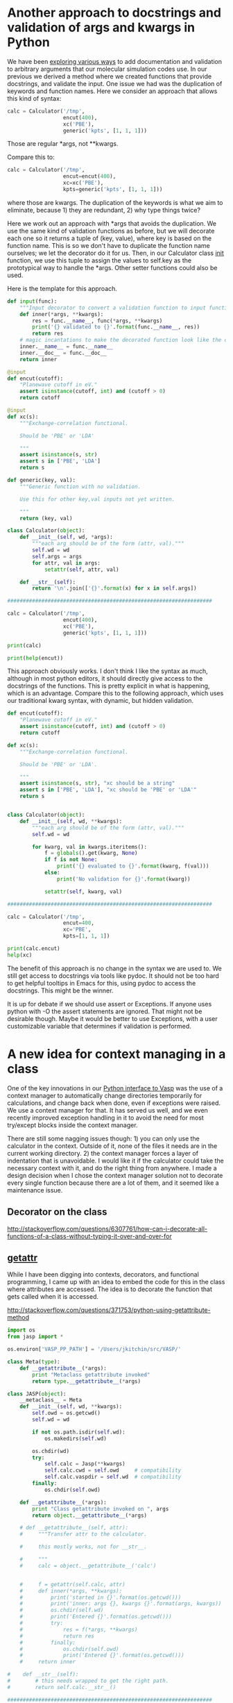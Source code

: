 * Another approach to docstrings and validation of args and kwargs in Python
  :PROPERTIES:
  :categories: python
  :date:     2016/04/30 10:22:30
  :updated:  2016/04/30 10:28:51
  :END:

We have been [[http://kitchingroup.cheme.cmu.edu/blog/2016/04/29/Enough-with-the-hyperbole-hy-does-things-that-are-not-as-easy-in-Python/][exploring various ways]] to add documentation and validation to arbitrary arguments that our molecular simulation codes use. In our previous we derived a method where we created functions that provide docstrings, and validate the input. One issue we had was the duplication of keywords and function names. Here we consider an approach that allows this kind of syntax:

#+BEGIN_SRC python
calc = Calculator('/tmp',
                  encut(400),
                  xc('PBE'),
                  generic('kpts', [1, 1, 1]))
#+END_SRC

Those are regular *args, not **kwargs.

Compare this to:

#+BEGIN_SRC python
calc = Calculator('/tmp',
                  encut=encut(400),
                  xc=xc('PBE'),
                  kpts=generic('kpts', [1, 1, 1]))
#+END_SRC

where those are kwargs. The duplication of the keywords is what we aim to eliminate, because 1) they are redundant, 2) why type things twice?

Here we work out an approach with *args that avoids the duplication. We use the same kind of validation functions as before, but we will decorate each one so it returns a tuple of (key, value), where key is based on the function name. This is so we don't have to duplicate the function name ourselves; we let the decorator do it for us. Then, in our Calculator class __init__ function, we use this tuple to assign the values to self.key as the prototypical way to handle the *args. Other setter functions could also be used.

Here is the template for this approach.

#+BEGIN_SRC python
def input(func):
    """Input decorator to convert a validation function to input function."""
    def inner(*args, **kwargs):
        res = func.__name__, func(*args, **kwargs)
        print('{} validated to {}'.format(func.__name__, res))
        return res
    # magic incantations to make the decorated function look like the old one.
    inner.__name__ = func.__name__
    inner.__doc__ = func.__doc__
    return inner

@input
def encut(cutoff):
    "Planewave cutoff in eV."
    assert isinstance(cutoff, int) and (cutoff > 0)
    return cutoff

@input
def xc(s):
    """Exchange-correlation functional.

    Should be 'PBE' or 'LDA'

    """
    assert isinstance(s, str)
    assert s in ['PBE', 'LDA']
    return s

def generic(key, val):
    """Generic function with no validation.

    Use this for other key,val inputs not yet written.

    """
    return (key, val)

class Calculator(object):
    def __init__(self, wd, *args):
        """each arg should be of the form (attr, val)."""
        self.wd = wd
        self.args = args
        for attr, val in args:
            setattr(self, attr, val)

    def __str__(self):
        return '\n'.join(['{}'.format(x) for x in self.args])

##################################################################

calc = Calculator('/tmp',
                  encut(400),
                  xc('PBE'),
                  generic('kpts', [1, 1, 1]))

print(calc)

print(help(encut))
#+END_SRC

#+RESULTS:
#+begin_example
encut validated to ('encut', 400)
xc validated to ('xc', 'PBE')
('encut', 400)
('xc', 'PBE')
('kpts', [1, 1, 1])
Help on function encut in module __main__:

encut(*args, **kwargs)
    Planewave cutoff in eV.

None
#+end_example

This approach obviously works. I don't think I like the syntax as much, although in most python editors, it should directly give access to the docstrings of the functions. This is pretty explicit in what is happening, which is an advantage. Compare this to the following approach, which uses our traditional kwarg syntax, with dynamic, but hidden validation.

#+BEGIN_SRC python
def encut(cutoff):
    "Planewave cutoff in eV."
    assert isinstance(cutoff, int) and (cutoff > 0)
    return cutoff

def xc(s):
    """Exchange-correlation functional.

    Should be 'PBE' or 'LDA'.

    """
    assert isinstance(s, str), "xc should be a string"
    assert s in ['PBE', 'LDA'], "xc should be 'PBE' or 'LDA'"
    return s


class Calculator(object):
    def __init__(self, wd, **kwargs):
        """each arg should be of the form (attr, val)."""
        self.wd = wd

        for kwarg, val in kwargs.iteritems():
            f = globals().get(kwarg, None)
            if f is not None:
                print('{} evaluated to {}'.format(kwarg, f(val)))
            else:
                print('No validation for {}'.format(kwarg))

            setattr(self, kwarg, val)

##################################################################

calc = Calculator('/tmp',
                  encut=400,
                  xc='PBE',
                  kpts=[1, 1, 1])

print(calc.encut)
help(xc)
#+END_SRC
#+RESULTS:
#+begin_example
xc evaluated to PBE
No validation for kpts
encut evaluated to 400
400
Help on function xc in module __main__:

xc(s)
    Exchange-correlation functional.

    Should be 'PBE' or 'LDA'.

#+end_example

The benefit of this approach is no change in the syntax we are used to. We still get access to docstrings via tools like pydoc. It should not be too hard to get helpful tooltips in Emacs for this, using pydoc to access the docstrings. This might be the winner.

It is up for debate if we should use assert or Exceptions. If anyone uses python with -O the assert statements are ignored. That might not be desirable though. Maybe it would be better to use Exceptions, with a user customizable variable that determines if validation is performed.
* A new idea for context managing in a class
  :PROPERTIES:
  :categories: python
  :END:

One of the key innovations in our [[https://github.com/jkitchin/jasp][Python interface to Vasp]] was the use of a context manager to automatically change directories temporarily for calculations, and change back when done, even if exceptions were raised. We use a context manager for that. It has served us well, and we even recently improved exception handling in it to avoid the need for most try/except blocks inside the context manager.

There are still some nagging issues though: 1) you can only use the calculator in the context. Outside of it, none of the files it needs are in the current working directory. 2) the context manager forces a layer of indentation that is unavoidable. I would like it if the calculator could take the necessary context with it, and do the right thing from anywhere. I made a design decision when I chose the context manager solution not to decorate every single function because there are a lot of them, and it seemed like a maintenance issue.

** Decorator on the class
http://stackoverflow.com/questions/6307761/how-can-i-decorate-all-functions-of-a-class-without-typing-it-over-and-over-for





** __getattr__

While I have been digging into contexts, decorators, and functional programming, I came up with an idea to embed the code for this in the class where attributes are accessed. The idea is to decorate the function that gets called when it is accessed.

http://stackoverflow.com/questions/371753/python-using-getattribute-method

#+BEGIN_SRC python
import os
from jasp import *

os.environ['VASP_PP_PATH'] = '/Users/jkitchin/src/VASP/'

class Meta(type):
    def __getattribute__(*args):
        print "Metaclass getattribute invoked"
        return type.__getattribute__(*args)

class JASP(object):
    __metaclass__ = Meta
    def __init__(self, wd, **kwargs):
        self.owd = os.getcwd()
        self.wd = wd

        if not os.path.isdir(self.wd):
            os.makedirs(self.wd)

        os.chdir(wd)
        try:
            self.calc = Jasp(**kwargs)
            self.calc.cwd = self.owd     # compatibility
            self.calc.vaspdir = self.wd  # compatibility
        finally:
            os.chdir(self.owd)

    def __getattribute__(*args):
        print "Class getattribute invoked on ", args
        return object.__getattribute__(*args)

    # def __getattribute__(self, attr):
    #     """Transfer attr to the calculator.

    #     this mostly works, not for __str__.

    #     """
    #     calc = object.__getattribute__('calc')


    #     f = getattr(self.calc, attr)
    #     def inner(*args, **kwargs):
    #         print('started in {}'.format(os.getcwd()))
    #         print('inner: args {}, kwargs {}'.format(args, kwargs))
    #         os.chdir(self.wd)
    #         print('Entered {}'.format(os.getcwd()))
    #         try:
    #             res = f(*args, **kwargs)
    #             return res
    #         finally:
    #             os.chdir(self.owd)
    #             print('Entered {}'.format(os.getcwd()))
    #     return inner

#    def __str__(self):
#        # this needs wrapped to get the right path.
#        return self.calc.__str__()

##################################################################

from ase import Atoms, Atom

co = Atoms([Atom('C',[0,   0, 0]),
            Atom('O',[1.2, 0, 0])],
            cell=(6., 6., 6.))


calc = JASP('/tmp/co-atoms',
            xc='PBE',    # the exchange-correlation functional
            nbands=6,    # number of bands
            encut=350,   # planewave cutoff
            ismear=1,    # Methfessel-Paxton smearing
            sigma=0.01,  # very small smearing factor for a molecule
            atoms=co)


#print calc.get_atoms()
print calc
#+END_SRC

#+RESULTS:
: Class getattribute invoked on  (<__main__.JASP object at 0x1006b1350>, 'wd')
: Class getattribute invoked on  (<__main__.JASP object at 0x1006b1350>, 'owd')
: Class getattribute invoked on  (<__main__.JASP object at 0x1006b1350>, 'calc')
: Class getattribute invoked on  (<__main__.JASP object at 0x1006b1350>, 'wd')
: Class getattribute invoked on  (<__main__.JASP object at 0x1006b1350>, 'calc')
: Class getattribute invoked on  (<__main__.JASP object at 0x1006b1350>, 'owd')
: <__main__.JASP object at 0x1006b1350>

** Metaclass approach
http://stackoverflow.com/questions/3467526/attaching-a-decorator-to-all-functions-within-a-class

* Automatic actions when entering an org heading
  :LOGBOOK:
  CLOCK: [2016-04-26 Tue 11:28]--[2016-04-26 Tue 11:28] =>  0:00
  CLOCK: [2016-04-26 Tue 11:28]--[2016-04-26 Tue 11:28] =>  0:00
  CLOCK: [2016-04-26 Tue 11:23]--[2016-04-26 Tue 11:23] =>  0:00
  CLOCK: [2016-04-26 Tue 11:23]--[2016-04-26 Tue 11:23] =>  0:00
  CLOCK: [2016-04-26 Tue 11:22]--[2016-04-26 Tue 11:23] =>  0:01
  CLOCK: [2016-04-26 Tue 11:20]--[2016-04-26 Tue 11:20] =>  0:00
  CLOCK: [2016-04-26 Tue 11:20]--[2016-04-26 Tue 11:20] =>  0:00
  CLOCK: [2016-04-26 Tue 11:20]--[2016-04-26 Tue 11:20] =>  0:00
  CLOCK: [2016-04-26 Tue 11:19]--[2016-04-26 Tue 11:19] =>  0:00
  CLOCK: [2016-04-26 Tue 11:12]--[2016-04-26 Tue 11:18] =>  0:06
  :END:
  :PROPERTIES:
  :AUTOCLOCK: t
  :END:

org-clock-marker

org-clock-in


post-command-hook


#+BEGIN_SRC emacs-lisp
(defun action-1 ()
  "hook function to run in headings with a clock"
  (and (eq major-mode 'org-mode)
       (not (org-before-first-heading-p)))
  (if (org-entry-get (point) "AUTOCLOCK")
      (org-clock-in)
    (when (marker-buffer org-clock-marker) (org-clock-out))))

(add-hook 'post-command-hook 'action-1)
#+END_SRC

#+RESULTS:
| action-1 | matlab-start-block-highlight-timer | eldoc-schedule-timer |

** test
   :LOGBOOK:
   CLOCK: [2016-04-26 Tue 11:24]--[2016-04-26 Tue 11:24] =>  0:00
   CLOCK: [2016-04-26 Tue 11:23]--[2016-04-26 Tue 11:24] =>  0:01
   CLOCK: [2016-04-26 Tue 11:23]--[2016-04-26 Tue 11:23] =>  0:00
   :END:
   :PROPERTIES:
   :AUTOCLOCK: t
   :END:



* and macro/dfn

#+BEGIN_SRC hy
(defmacro ∧ [&rest args] `(and ~@args))

(defn ∧1 [&rest args] (and ~@args))

(print (∧1 1 1 0))

#+END_SRC

#+RESULTS:
#+begin_example
Traceback (most recent call last):
  File "/Users/jkitchin/Library/Enthought/Canopy_64bit/User/bin/hy", line 9, in <module>
    load_entry_point('hy', 'console_scripts', 'hy')()
  File "/Users/jkitchin/tmp/hyenv/hy/hy/cmdline.py", line 341, in hy_main
    sys.exit(cmdline_handler("hy", sys.argv))
  File "/Users/jkitchin/tmp/hyenv/hy/hy/cmdline.py", line 329, in cmdline_handler
    return run_file(options.args[0])
  File "/Users/jkitchin/tmp/hyenv/hy/hy/cmdline.py", line 211, in run_file
    pretty_error(import_file_to_module, "__main__", filename)
  File "/Users/jkitchin/tmp/hyenv/hy/hy/cmdline.py", line 184, in pretty_error
    return func(*args, **kw)
  File "/Users/jkitchin/tmp/hyenv/hy/hy/importer.py", line 79, in import_file_to_module
    eval(ast_compile(_ast, fpath, "exec"), mod.__dict__)
  File "/Users/jkitchin/blogofile-jkitchin.github.com/_blog/hy-3882W6U", line 5, in <module>
    (print (∧1 1 1 0))
  File "/Users/jkitchin/blogofile-jkitchin.github.com/_blog/hy-3882W6U", line 3, in hy_1_kco
    (defn ∧1 [&rest args] (and ~@args))
NameError: global name 'unquote_splice' is not defined
#+end_example

#+BEGIN_SRC hy
(setv ∧ (lambda [&rest args] (eval `(and ~@args))))

(print (∧ 0 1))



#+END_SRC
#+RESULTS:
#+begin_example
Traceback (most recent call last):
  File "/Users/jkitchin/Library/Enthought/Canopy_64bit/User/bin/hy", line 9, in <module>
    load_entry_point('hy', 'console_scripts', 'hy')()
  File "/Users/jkitchin/tmp/hyenv/hy/hy/cmdline.py", line 341, in hy_main
    sys.exit(cmdline_handler("hy", sys.argv))
  File "/Users/jkitchin/tmp/hyenv/hy/hy/cmdline.py", line 329, in cmdline_handler
    return run_file(options.args[0])
  File "/Users/jkitchin/tmp/hyenv/hy/hy/cmdline.py", line 211, in run_file
    pretty_error(import_file_to_module, "__main__", filename)
  File "/Users/jkitchin/tmp/hyenv/hy/hy/cmdline.py", line 184, in pretty_error
    return func(*args, **kw)
  File "/Users/jkitchin/tmp/hyenv/hy/hy/importer.py", line 79, in import_file_to_module
    eval(ast_compile(_ast, fpath, "exec"), mod.__dict__)
  File "/Users/jkitchin/blogofile-jkitchin.github.com/_blog/hy-3882Xtz", line 3, in <module>
    (print (∧ 0 1))
  File "/Users/jkitchin/blogofile-jkitchin.github.com/_blog/hy-3882Xtz", line 1, in <lambda>
    (setv ∧ (lambda [&rest args] (eval `(and ~@args))))
  File "/Users/jkitchin/tmp/hyenv/hy/hy/importer.py", line 116, in hy_eval
    _ast, expr = hy_compile(hytree, module_name, get_expr=True)
  File "/Users/jkitchin/tmp/hyenv/hy/hy/compiler.py", line 2595, in hy_compile
    result = compiler.compile(tree)
  File "/Users/jkitchin/tmp/hyenv/hy/hy/compiler.py", line 433, in compile
    ret = self.compile_atom(_type, tree)
  File "/Users/jkitchin/tmp/hyenv/hy/hy/compiler.py", line 425, in compile_atom
    ret = _compile_table[atom_type](self, atom)
  File "/Users/jkitchin/tmp/hyenv/hy/hy/compiler.py", line 2006, in compile_expression
    ret = self.compile_atom(fn, expression)
  File "/Users/jkitchin/tmp/hyenv/hy/hy/compiler.py", line 425, in compile_atom
    ret = _compile_table[atom_type](self, atom)
  File "/Users/jkitchin/tmp/hyenv/hy/hy/compiler.py", line 1759, in compile_logical_or_and_and_operator
    values = list(map(self.compile, expression))
  File "/Users/jkitchin/tmp/hyenv/hy/hy/compiler.py", line 447, in compile
    raise HyCompileError(Exception("Unknown type: `%s'" % _type))
hy.errors.HyCompileError: Internal Compiler Bug 😱
⤷ Exception: Unknown type: `<type 'long'>'
Compilation traceback:
No traceback available. 😟
#+end_example


* pdfview
pdfview:./pdfsync.pdf::2

#+BEGIN_SRC emacs-lisp
;;; org-pdfview.el --- Support for links to documents in pdfview mode -*- lexical-binding: t; -*-

;; Copyright (C) 2014 Markus Hauck

;; Author: Markus Hauck <markus1189@gmail.com>
;; Maintainer: Markus Hauck <markus1189@gmail.com>
;; Keywords: org, pdf-view, pdf-tools
;; Version: 0.1
;; Package-Requires: ((org "6.01") (pdf-tools "0.40"))

;; This program is free software; you can redistribute it and/or modify
;; it under the terms of the GNU General Public License as published by
;; the Free Software Foundation, either version 3 of the License, or
;; (at your option) any later version.
;;
;; This program is distributed in the hope that it will be useful,
;; but WITHOUT ANY WARRANTY; without even the implied warranty of
;; MERCHANTABILITY or FITNESS FOR A PARTICULAR PURPOSE. See the
;; GNU General Public License for more details.
;;
;; You should have received a copy of the GNU General Public License
;; along with this program. If not, see <http://www.gnu.org/licenses/>.

;;; Commentary:
;; Add support for org links from pdfview buffers like docview.
;;
;; To enable this automatically, use:
;;     (eval-after-load 'org '(require 'org-pdfview))

;; If you want, you can also configure the org-mode default open PDF file function.
;;     (add-to-list 'org-file-apps '("\\.pdf\\'" . org-pdfview-open))
;;     (add-to-list 'org-file-apps '("\\.pdf::\\([[:digit:]]+\\)\\'" . org-pdfview-open))

;;; Code:
(require 'org)
(require 'pdf-tools)
(require 'pdf-view)

(org-add-link-type "pdfview" 'org-pdfview-open 'org-pdfview-export)
(add-hook 'org-store-link-functions 'org-pdfview-store-link)

(defun org-pdfview-open (link)
  "Open LINK in pdf-view-mode."
  (setq link (substring-no-properties link))
  (cond ((string-match "\\(.*\\)::\\([0-9]*\\)\\+\\+\\([[0-9]\\.*[0-9]*\\)"  link)
         (let* ((path (match-string 1 link))
                (page (string-to-number (match-string 2 link)))
                (height (string-to-number (match-string 3 link))))
           (org-open-file path 1)
           (pdf-view-goto-page page)
           (image-set-window-vscroll
            (round (/ (* height (car (pdf-view-image-size))) (frame-char-height))))))
        ((string-match "\\(.*\\)::\\([0-9]+\\)$"  link)
         (let* ((path (match-string 1 link))
                (page (string-to-number (match-string 2 link))))
(message-box "%s - %s" path page)
           (org-open-file path 1)
           (pdf-view-goto-page page)))
        (t
         (org-open-file link 1))
        ))

(defun org-pdfview-store-link ()
  "Store a link to a pdfview buffer."
  (when (eq major-mode 'pdf-view-mode)
    ;; This buffer is in pdf-view-mode
    (let* ((path buffer-file-name)
           (page (pdf-view-current-page))
           (link (concat "pdfview:" path "::" (number-to-string page))))
      (org-store-link-props
       :type "pdfview"
       :link link
       :description path))))

(defun org-pdfview-export (link description format)
  "Export the pdfview LINK with DESCRIPTION for FORMAT from Org files."
  (let* ((path (when (string-match "\\(.+\\)::.+" link)
                 (match-string 1 link)))
         (desc (or description link)))
    (when (stringp path)
      (setq path (org-link-escape (expand-file-name path)))
      (cond
       ((eq format 'html) (format "<a href=\"%s\">%s</a>" path desc))
       ((eq format 'latex) (format "\\href{%s}{%s}" path desc))
       ((eq format 'ascii) (format "%s (%s)" desc path))
       (t path)))))

(defun org-pdfview-complete-link ()
  "Use the existing file name completion for file.
Links to get the file name, then ask the user for the page number
and append it."
  (concat (replace-regexp-in-string "^file:" "pdfview:" (org-file-complete-link))
	  "::"
	  (read-from-minibuffer "Page:" "1")))


(provide 'org-pdfview)
;;; org-pdfview.el ends here
#+END_SRC

#+RESULTS:
: org-pdfview


#+BEGIN_SRC emacs-lisp
(add-to-list 'org-file-apps '("\\.pdf\\'" . org-pdfview-open))
(add-to-list 'org-file-apps '("\\.pdf::\\([[:digit:]]+\\)\\'" . org-pdfview-open))
#+END_SRC

#+RESULTS:

* matalbbin

#+BEGIN_SRC matlab :tangle myfunc.m
function myfunc
    disp('External function')
end
#+END_SRC


#+BEGIN_SRC emacs-lisp
(org-babel-tangle)
#+END_SRC
#+RESULTS:
| myfunc.m |

#+BEGIN_SRC matlab
myfunc()
#+END_SRC
#+RESULTS:
#+begin_example

                            < M A T L A B (R) >
                  Copyright 1984-2013 The MathWorks, Inc.
                     R2013a (8.1.0.604) 64-bit (maci64)
                             February 15, 2013


To get started, type one of these: helpwin, helpdesk, or demo.
For product information, visit www.mathworks.com.

>> External function
>>
#+end_example

#+BEGIN_SRC emacs-lisp
(defvar matlab-cli-file-path "/Applications/MATLAB_R2013a.app/bin/matlab")
(defvar matlab-cli-arguments '("-nosplash" "-nodesktop"))
(defun run-matlab ()
  "Run an inferior instance of `matlab-cli' inside Emacs."
  (interactive)
  (let* ((matlab-program matlab-cli-file-path)
         (buffer (comint-check-proc "Matlab")))
    ;; pop to the "*Matlab*" buffer if the process is dead, the
    ;; buffer is missing or it's got the wrong mode.
    (pop-to-buffer-same-window
     (if (or buffer (not (derived-mode-p 'matlab-mode))
             (comint-check-proc (current-buffer)))
         (get-buffer-create (or buffer "*Matlab*"))
       (current-buffer)))
    ;; create the comint process if there is no buffer.
    (unless buffer
      (apply 'make-comint-in-buffer "Matlab" buffer
             matlab-program matlab-cli-arguments))))

(setq comint-prompt-regexp ">> ")

(run-matlab)

(comint-simple-send (get-buffer-process "*Matlab*") "disp('t')")
(accept-process-output (get-buffer-process "*Matlab*"))


(defun mymode--output-filter (process string)
  (let ((buffer (process-buffer process)))
    (when (buffer-live-p buffer)
      (with-current-buffer buffer
        (goto-char (point-max))
        (forward-line 0)
        (when (mymode-looking-at-prompt)
          (do-something)
          (goto-char (point-max)))))))
(set-process-filter 'mymode--output-filter)

#+END_SRC
#+RESULTS:
: run-matlab


* exception handling tips and tricks

Here is a usage pattern I deal with a lot. I want to change into some directory temporarily, do something there, and when I cam done change back to the directory I was in. If there are never errors, no problem. If there are any errors however, we have to deal with them and make sure we still get back to our original directory, "or bad things can happen"™, like in the next step of your program creating files in the wrong place.

Python provides some tools to handle this, using exception handling. Here is a minimal example that shows what we want. We try some code, and then handle exceptions, and finally change back to where we started.

#+BEGIN_SRC python
import os

print(os.getcwd())
try:
    cwd = os.getcwd()
    os.chdir('/tmp')
    with open('non-existant-file') as f:
        print(f.read())
except IOError, e:
    print('    Caught an IOError:' + str(e))
except Exception, e:
    print('    ' + str(e))
    print('    In ' + os.getcwd())
else:
    print('No exceptions occurred!')
finally:
    os.chdir(cwd)

print(os.getcwd())
#+END_SRC

#+RESULTS:
: /Users/jkitchin/blogofile-jkitchin.github.com/_blog
:     Caught an IOError:[Errno 2] No such file or directory: 'non-existant-file'
: /Users/jkitchin/blogofile-jkitchin.github.com/_blog

So, that works, but has the smell of context-management, that is, we want to perform some actions in a "context" which is some other directory and we want to restore the previous context afterwards. My preference of context manager is a class with __enter__ and __exit__ methods. In __enter__ we change directory, and on __exit__ we handle any exceptions and go back.

We put this into a python module called cm.py. This is more verbose than the original try block, but it is reusable as we will see.

#+BEGIN_SRC python :tangle cm.py
import os

class current_directory:
    def __init__(self, newdir, handler=None):
        """newdir is where we change to.
        handler is a function that will handle exceptions.
        It has a signature of handler(exception_type, exception_value, traceback).
        It should return True if the exception was handled, and False otherwise.

        """
        self.cwd = os.getcwd()
        self.newdir = newdir
        self.handler = handler
        print('init: ', os.getcwd())

    def __str__(self):
        s = 'current_directory CM (dir: {0} contextdir: {1} handler: {2})'
        return s.format(self.cwd, self.newdir, self.handler)

    def __enter__(self):
        # Enter the directory
        os.chdir(self.newdir)
        print('entered: ', os.getcwd())

    def __exit__(self, type, value, traceback):
        # return to where we came from first.
        os.chdir(self.cwd)
        print('exited: ', os.getcwd())
        if type is not None:
            if self.handler is not None:
                return self.handler(self, type, value, traceback)
            else:
                return False
        else:
            return True
#+END_SRC


Now we use it like this. Here is an example with no exceptions, and no handler.

#+BEGIN_SRC python
from cm import current_directory
import os

with current_directory('/tmp'):
    print(os.getcwd())
#+END_SRC
#+RESULTS:
: ('init: ', '/Users/jkitchin/blogofile-jkitchin.github.com/_blog')
: ('entered: ', '/private/tmp')
: /private/tmp
: ('exited: ', '/Users/jkitchin/blogofile-jkitchin.github.com/_blog')

Here, we pass a handler function to the context manager so we can handle any exceptions that come up.

#+BEGIN_SRC python
from cm import current_directory
import os

def handler(self, e, v, tr):
    if isinstance(v, IOError):
        # self is the context manager, and we can access information in it
        print(self)
        print('    Caught an IOError in ' + os.getcwd())
        return True
    else:
        print((e, v, tr))
        return False

# We can nest context managers
with current_directory('/tmp', handler),\
     open('non-existant-file') as f:
    print(f.read())

print(os.getcwd())
#+END_SRC

#+RESULTS:
: ('init: ', '/Users/jkitchin/blogofile-jkitchin.github.com/_blog')
: ('entered: ', '/private/tmp')
: ('exited: ', '/Users/jkitchin/blogofile-jkitchin.github.com/_blog')
: current_directory CM (dir: /Users/jkitchin/blogofile-jkitchin.github.com/_blog contextdir: /tmp handler: <function handler at 0x1004a0668>)
:     Caught an IOError in /Users/jkitchin/blogofile-jkitchin.github.com/_blog
: /Users/jkitchin/blogofile-jkitchin.github.com/_blog

That is approximately the same amount of code as we previously had, but the error handling is done differently. We don't have to handle the directory changing ourselves with this context manager, but we still do have handle exception handling.











* Nested context managers		    :sent:
  :PROPERTIES:
  :SENT-ON:  Tue Apr 19 11:46:21 2016
  :TO:       jboes@andrew.cmu.edu
  :Message-ID: [[mu4e:msgid:m2oa95bnzo.fsf@andrew.cmu.edu][Nested context managers (Tue Apr 19 11:46:21 2016)]]
  :END:

#+BEGIN_SRC python
from __future__ import print_function

class cd:
    """Context manager for changing directories.

    On entering, store initial location, change to the desired directory,
    creating it if needed.  On exit, change back to the original directory.

    Example:
    with cd('path/to/a/calculation'):
        calc = Jasp(args)
        calc.get_potential energy()
    """

    def __init__(self, working_directory):
        self.origin = os.getcwd()
        self.wd = working_directory

    def __enter__(self):
        # make directory if it doesn't already exist
        if not os.path.isdir(self.wd):
            os.makedirs(self.wd)

        # now change to new working dir
        os.chdir(self.wd)

    def __exit__(self, *args):
        os.chdir(self.origin)
        return False  # allows body exceptions to propagate out.


class unwind:
    def __init__(self,  exception_handler=None):
        self.exception_handler = exception_handler

    def __enter__(self):
        pass

    def __exit__(self, *args):
        print(args)
        if self.exception_handler:
            self.exception_handler(*args)
        return True



import os


print(os.getcwd())
with unwind(), cd('/tmp'):
    print(os.getcwd())
    raise Exception('boom')

print(os.getcwd())


print()
def f(a, b, c): print ("test", a, b, c)

with unwind(lambda a,b,c: print("lambda: ",a,b,c)), cd('/tmp'):
    print(os.getcwd())
    raise Exception('boom')

print(os.getcwd())

print()
def f(a, b, c): print ("test", a, b, c)

with unwind(f), \
     cd('/tmp'):
    print()rint(os.getcwd())
    raise Exception('boom')

print(os.getcwd())
#+END_SRC

#+RESULTS:
#+begin_example
/Users/jkitchin/blogofile-jkitchin.github.com/_blog
/private/tmp
(<type 'exceptions.Exception'>, Exception('boom',), <traceback object at 0x1004b2440>)
/Users/jkitchin/blogofile-jkitchin.github.com/_blog

/private/tmp
(<type 'exceptions.Exception'>, Exception('boom',), <traceback object at 0x1004b24d0>)
lambda:  <type 'exceptions.Exception'> boom <traceback object at 0x1004b24d0>
/Users/jkitchin/blogofile-jkitchin.github.com/_blog

/private/tmp
(<type 'exceptions.Exception'>, Exception('boom',), <traceback object at 0x1004b23f8>)
test <type 'exceptions.Exception'> boom <traceback object at 0x1004b23f8>
/Users/jkitchin/blogofile-jkitchin.github.com/_blog
#+end_example

These don't seem to work as expected.

#+BEGIN_SRC python
try:
   1 / 0

finally:
   print 'done'

#+END_SRC

#+RESULTS:

#+BEGIN_SRC python
try:
    raise KeyboardInterrupt
finally:
    print 'Goodbye, world!'

#+END_SRC

#+RESULTS:

* closures in elisp

#+BEGIN_SRC emacs-lisp
(setq counter
      (lexical-let ((x 0))
	     (lambda () (incf x))))

(print  (funcall counter))
(print  (funcall counter))
#+END_SRC

#+RESULTS:
:
: 1
:
: 2

So cool!

#+BEGIN_SRC emacs-lisp :results output
(setq counter
      (lexical-let ((x 0))
	(defun inf () (incf x))
	(defun def () (decf x))
	(defun restart () (setq x 0))))

(print (inf))
(print (inf))
(print (def))
(print (inf))
(print (restart))
(print (inf))
#+END_SRC

#+RESULTS:
#+begin_example

1

2

1

2

0

1
#+end_example

* self in a macro

http://letoverlambda.com/index.cl/guest/chap6.html


#+BEGIN_SRC emacs-lisp
(setq x 4)
#+END_SRC

#+RESULTS:
: 4


#+BEGIN_SRC emacs-lisp
(+ x 9)
#+END_SRC

#+RESULTS:
: 13

This will not work unless evaluated with lexical-binding
#+BEGIN_SRC emacs-lisp :results value :lexical t
;; Graham's alambda
(defmacro alambda (parms &rest body)
  `(cl-labels ((self ,parms ,@body))
     #'self))

(setq
 N
 (alambda (n)
	  (if (> n 0)
	      (cons
	       n
	       (self (- n 1))))))

(princ (funcall N 3))
#+END_SRC

#+RESULTS:
| 3 | 2 | 1 |

#+BEGIN_SRC emacs-lisp :lexical '((x . 23))
(print x)
#+END_SRC

#+RESULTS:
: 23


#+BEGIN_SRC emacs-lisp :lexical
;; Graham's alambda
(defmacro alambda (parms &rest body)
  `(cl-labels ((self ,parms ,@body))
     #'self))

(setq
 counter
 (alambda (n)
	  (let ((i n))
	    (defun inc (self)
	      (incf i))
	    (defun dec (self)
	      (decf i)))))



;(princ (dec N))
;(princ (dec N))
;(princ (dec N))
;(print (inc N))
(princ counter)
#+END_SRC

#+RESULTS:
| closure | ((--cl-self-- closure #0 (n) (let ((i n)) (defalias (quote inc) (function (lambda (self) (setq i (1+ i))))) (defalias (quote dec) (function (lambda (self) (setq i (1- i))))))) :lexical) | (n) | (let ((i n)) (defalias (quote inc) (function (lambda (self) (setq i (1+ i))))) (defalias (quote dec) (function (lambda (self) (setq i (1- i)))))) |





#+BEGIN_SRC emacs-lisp
(org-babel-tangle)
(load-file "alambda.el")
(funcall N 3)
#+END_SRC

#+RESULTS:
| 3 | 2 | 1 |

How about this annoying bit of code where we store the result of a test. What is annoying? The let statement, the nested parentheses, its not much, but we can get by without it.

#+BEGIN_SRC emacs-lisp
(let ((x (> 2 0)))
  (if x
      "True"
    "False"))
#+END_SRC

#+RESULTS:
: True

We can define a macro (derived from Let Over Lambda, and On Lisp)

#+BEGIN_SRC emacs-lisp :results value :lexical nil
;; Graham's aif
(defmacro aif (test then &optional else)
  `(let ((it ,test))
     (if it ,then ,else)))

(list (aif (> 2 0) (format "True: %s" it) (format "False: %s" it))
      (aif (< 2 0) (format "True: %s" it) (format "False: %s" it)))
#+END_SRC
#+RESULTS:
| True: t | False: nil |

What do we really get there? The value of the test for use inside the body in the variable =it=.

* show snippets of a script
#+BEGIN_SRC sh :wrap src python :exports results
sed -n 9,18p wos.py
#+END_SRC

#+RESULTS:
#+BEGIN_src python
class HTTPSudsPreprocessor(urllib2.BaseHandler):
    def __init__(self, SID):
        self.SID = SID

    def http_request(self, req):
        req.add_header('cookie', 'SID="'+self.SID+'"')
        return req

    https_request = http_request

#+END_src

#+BEGIN_SRC python :results code :exports results
with open("wos.py") as f:
    print("".join(f.readlines()[8:17]))
#+END_SRC
#+RESULTS:
#+BEGIN_SRC python
class HTTPSudsPreprocessor(urllib2.BaseHandler):
    def __init__(self, SID):
        self.SID = SID

    def http_request(self, req):
        req.add_header('cookie', 'SID="'+self.SID+'"')
        return req

    https_request = http_request

#+END_SRC


* DONE More on Hy and why I think it is a big deal
  CLOSED: [2016-03-31 Thu 13:41]
  :PROPERTIES:
  :categories: python,emacs,hylang
  :date:     2016/03/31 13:41:43
  :updated:  2016/04/01 13:58:26
  :END:
[[http://kitchingroup.cheme.cmu.edu/blog/2016/03/30/OMG-A-Lisp-that-runs-python/][Yesterday]] I talked about [[https://github.com/hylang/hy][hylang]], a Lisp that basically compiles to and runs Python code. Today, I want to show a few reasons why this is a great idea, and an important one. Below I give a few examples of why the hylang approach is better (in my opinion of course) than Python with a few examples of things I have always wanted in Python but couldn't get.

** Editing with hy-mode and lispy
There is a major mode for Hy: https://github.com/hylang/hy-mode also on MELPA. It gives us some syntax highlighting and better access to a REPL.

Let's load lispy (https://github.com/abo-abo/lispy) for it so we also get amazing editing. I always wanted to use lispy style navigation and editing in Python, but the whitespace and indentation did not make it that easy. Problem solved with these. @abo-abo already added basic eval support for Hy to lispy since the post yesterday (https://github.com/abo-abo/lispy/commit/f7f71e38e241d92b6add05be6628ac987067b11c); Thanks!

#+BEGIN_SRC emacs-lisp :results silent
(add-hook 'hy-mode-hook
	  (lambda ()
	    (lispy-mode 1)))
#+END_SRC

** Python with no whitespace, or commas in lists
You can still use indentation (it is good style), but this works!
#+BEGIN_SRC hy
(for [x [0 1 2 3 4 5]]
(if (> x 3) (print "too big")
(print x)))
#+END_SRC

#+RESULTS:
: 0
: 1
: 2
: 3
: too big
: too big

This looks nicer.
#+BEGIN_SRC hy
(for [x [0 1 2 3 4 5]]
  (if (> x 3)
    (print "too big")
    (print x)))
#+END_SRC

#+RESULTS:
: 0
: 1
: 2
: 3
: too big
: too big

This is a big deal too. Using Python in sessions in org-mode has always been a little complicated by the indentation and whitespace, especially with nested loops and functions. That problem is probably gone.

** No confusion in expressions in statements
In Python you can do this:
#+BEGIN_SRC python
a = 5
print(a)
print(a + 5)
#+END_SRC

#+RESULTS:
: 5
: 10

But not this:
#+BEGIN_SRC python
print(a=5)
print(a + 5)
#+END_SRC

#+RESULTS:
:   File "<stdin>", line 1
:    print(a=5)
:           ^
: SyntaxError: invalid syntax

You can't put assignment statements and expression statements anywhere you want, they are only legal syntax in some places. For example, a=5 above actually looks like the print function has an argument of a that set to 5. Not true in Lisp; there are only expressions! So this works fine.

#+BEGIN_SRC hy
(print (setv a 5))
(print (+ a 5))
#+END_SRC

#+RESULTS:
: 5
: 10

I just like this style of simple syntax.

** Proper multiline lambda functions
Python syntax fundamentally limits you to one line lambdas. Not so for Hy. Let's use one in a filter to print even numbers. Here is an example with a two-liner but you could make them more complicated. In Python, you have to make a separate function for this. That isn't terrible, but if it is never used for anything else, it could be avoided.

#+name: lambda
#+BEGIN_SRC hy
(setv a [0 1 2 3 4 5 6 7 8])

(defn display [list filter]
  (for [x list] (if (filter x) (print x))))

(display a (lambda [x]
             (= (% x 2) 0)))
#+END_SRC

#+RESULTS:
: 0
: 2
: 4
: 6
: 8

** Macros and Extensible syntax
It is not easy to get real macro (code expansion) behavior in Python. Yes, there are decorators, and closures, and related things that get close to it. But there are not lisp-like macros.

Here is a (too) simple macro to allow for infix notation. It only works for two arguments, but could be extended for multiple arguments.
#+BEGIN_SRC hy
(defmacro infix [code]
  (quasiquote ((unquote (get code 1))
               (unquote (get code 0))
               (unquote (get code 2)))))

(print (infix (1 + 1)))
#+END_SRC
#+RESULTS:
: 2

If we want new syntax we can get it!
#+BEGIN_SRC hy
(defreader $ [code]
  (quasiquote
   ((unquote (get code 1))
    (unquote (get code 0))
    (unquote (get code 2)))))

(print #$(1 + 1))
#+END_SRC

#+RESULTS:
: 2

Why is this nice? Here is a math example that shows why you might want to change syntax.

*** Some math
See http://kitchingroup.cheme.cmu.edu/blog/2013/02/07/Solving-Bessel-s-Equation-numerically/ for the Python version of solving the Bessel equation numerically. Here we do it with hylang.

Why would we want infix notation? Here is a good reason. The prefix notation is not easy to read. Compare:

#+BEGIN_SRC python
dzdx = 1.0 / x**2 * (-x * z - (x**2 - nu**2) * y)
#+END_SRC

to

#+BEGIN_SRC hy
(setv dzdx (* (/ 1.0 (** x 2)) (- (* (* -1 x) z) (* (- (** x 2) (** nu 2)) y))))
#+END_SRC

The infix notation is simpler to read. Still, the code below is not that hard to figure out, especially if there was a generalized infix notation that allowed (with parens for explicit operation precedence):

#+BEGIN_SRC hy
(setv dzdx (nfx (1.0 / x**2) * ((-x * z) - ((x**2 - nu**2) * y))))
#+END_SRC

So, here is the hylang equivalent to my previous Python version.

#+BEGIN_SRC hy
(import [numpy :as np])
(import [scipy.integrate [odeint]])
(import [scipy.special [jn]])
(import [matplotlib.pyplot :as plt])

(defn fbessel [Y x]
  "System of 1st order ODEs for the Bessel equation."
  (setv nu 0.0
        y (get Y 0)
        z (get Y 1))

  ;; define the derivatives
  (setv dydx z
        dzdx (* (/ 1.0 (** x 2)) (- (* (* -1 x) z) (* (- (** x 2) (** nu 2)) y))))
  ;; return derivatives
  [dydx dzdx])

(setv x0 1e-15
      y0 1.0
      z0 0.0
      Y0 [y0 z0])

(setv xspan (np.linspace 1e-15 10)
      sol (odeint fbessel Y0 xspan))

(plt.plot xspan (. sol [[Ellipsis 0]]) :label "Numerical solution")
(plt.plot xspan (jn 0 xspan) "r--" :label "Analytical solution")
(plt.legend :loc "best")

(plt.savefig "hy-ode.png")
#+END_SRC

#+RESULTS:
: 2016-04-01 13:48:17.499 Python[12151:d13] CoreText performance note: Client called CTFontCreateWithName() using name "Lucida Grande" and got font with PostScript name "LucidaGrande". For best performance, only use PostScript names when calling this API.
: 2016-04-01 13:48:17.499 Python[12151:d13] CoreText performance note: Set a breakpoint on CTFontLogSuboptimalRequest to debug.
: None

[[./hy-ode.png]]

This looks really good to me, except for that prefix math. The array slice syntax is interesting. Not that obvious yet.

** Interoperability with Python
http://docs.hylang.org/en/latest/tutorial.html#hy-python-interop

Write Hy code and use it in Python. Use Python code in Hy. Repeat. Sweet.

** Integration of emacs and Hy

This isn't so beautiful but it illustrates  a pretty awesome integration of Hy(python) into Emacs!

#+BEGIN_SRC emacs-lisp
(defmacro hy (body)
  `(let* ((temporary-file-directory ".")
	  (tempfile (make-temp-file "hy-")))
     (message (format "code: %S" ,body))
     (with-temp-file tempfile
       (mapc (lambda (form) (insert (format "%s" form))) ,body))
     (read (unwind-protect
	       (shell-command-to-string
		(format "hy %s" tempfile))
	     (delete-file tempfile)))))

(aref (hy '((import numpy)
	    (setv a (numpy.array [1 2 3]))
	    (setv b (numpy.array [1 2 3]))
	    (print (* a b))))
      1)
#+END_SRC

#+RESULTS:
: 4

This isn't perfect, and there are many ways it could break down. But if you are careful to make the output "read"able, you can literally embed Hy code in Emacs lisp and use the results, a total win for Science! I feel like it might need something like progn, but that would not change what this does dramatically.

** Hypster and Hy Society.
http://notes.pault.ag/hy-survival-guide/  ROTFL. *ironically* of course ;)

And the [[https://twitter.com/hylang][@hylang]] Twitter account is run by Hy Society. Nice.

** What do we still need?

1. Experience. Hy seems relatively young compared to other Lisps. It isn't clear yet if this could work like Python does at scale in research. I sure look forward to finding out though!
2. Proper infix notation for engineering math. I could live with no operator precedence if it led to a quicker solution for now. As long as something like (1.0 / x**2 * (-x * z - (x**2 - nu**2) * y)) is legal!
3. A proper integration with org-mode and the REPL.
4. Toolchains like emacs-lisp has. I just love those. Killer debugging, access to hyperlinked documentation, code navigation, ... Maybe integration with something like SLIME or CIDER? Hyder?
5. Use it in a proper big project to find out where the limitations are, maybe Hycse as a companion to Pycse (http://kitchingroup.cheme.cmu.edu/pycse/)? or a rewrite of http://kitchingroup.cheme.cmu.edu/dft-book/ in Hy?

Overall, I am pretty excited about this project. The syntax is a bit reminiscent of Clojure, and Racket, the former by design. Lots of new ideas still seem to be percolating in, so there is likely good stuff to see in the future!

I haven't used it enough to see the warts yet, but already the top issues I had with Python are largely addressed, so I see this as a way to continue progress with all the benefits of Python.

#+BEGIN_HTML
<img src="https://imgs.xkcd.com/comics/lisp_cycles.png">
#+END_HTML
* DONE OMG A Lisp that runs python
  CLOSED: [2016-03-30 Wed 17:10]
  :PROPERTIES:
  :categories: python,lisp
  :date:     2016/03/30 17:10:17
  :updated:  2016/03/31 13:54:47
  :END:

For a year now I have struggled with abandoning Python for Lisp. It's complicated, I have used Python for 15 years now, and have a lot of skill and knowledge in it. I have used emacs-lisp for about 5 years now, and have a far bit of skill with it too. They solve really different problems. Between the two, I find I /like/ writing and editing elisp *lots* better than writing Python, except it lacks the scipy+numpy+matplotlib stack. I looked into Racket and Common Lisp, but they also don't really have that as nicely as Python does at the moment. It hit me earlier today that a Lisp that compiled to Python might be the right middle ground. I had seen this project Hy (http://docs.hylang.org/en/latest/quickstart.html) earlier, but didn't connect the dots to this.

Let me do that here. First, an obligatory execute function to run org-mode code blocks.

#+BEGIN_SRC emacs-lisp
(defun org-babel-execute:hy (body params)
  (let* ((temporary-file-directory ".")
	 (tempfile (make-temp-file "hy-")))
    (with-temp-file tempfile
      (insert body))
    (unwind-protect
	(shell-command-to-string
	 (format "hy %s" tempfile))
      (delete-file tempfile))))
#+END_SRC

#+RESULTS:
: org-babel-execute:hy

Now the basic Hello world example. It looks like lisp.
#+BEGIN_SRC hy
(print "Hy world")
#+END_SRC

#+RESULTS:
: Hy world

Now for a use that looks like Python:

#+BEGIN_SRC hy
(import numpy)
(setv a (numpy.array [1 2 3]))
(setv b (numpy.array [1 2 3]))
(print (numpy.dot a b))
#+END_SRC

#+RESULTS:
: 14

WHAT!!!!

A simple plot? Surely it can't be so easy...
#+BEGIN_SRC hy
(import [matplotlib.pyplot :as plt])
(plt.plot [1 2 4 8])
(plt.xlabel "x")
(plt.ylabel "y")
(plt.savefig "hy-test.png")
#+END_SRC

#+RESULTS:
: 2016-03-30 17:09:40.826 Python[94292:d13] CoreText performance note: Client called CTFontCreateWithName() using name "Lucida Grande" and got font with PostScript name "LucidaGrande". For best performance, only use PostScript names when calling this API.
: 2016-03-30 17:09:40.826 Python[94292:d13] CoreText performance note: Set a breakpoint on CTFontLogSuboptimalRequest to debug.

[[./hy-test.png]]

Wow. I am not sure what the warnings are, I seem to get them on my Mac for some reason. How about solving an equation?

#+BEGIN_SRC hy
(import [scipy.optimize [fsolve]])
(defn objective [x] (- 2 x))
(print (fsolve objective -1))
#+END_SRC

#+RESULTS:
: [ 2.]


#+BEGIN_EXAMPLE
     _.-^^---....,,--
 _--                  --_
<                        >)
|                         |
 \._                   _./
    ```--. . , ; .--'''
          | |   |
       .-=||  | |=-.
       `-=#$%&%$#=-'
          | ;  :|
 _____.,-#%&$@%#&#~,._____
       _---~~(~~-_.
     _{        )   )
   ,   ) -~~- ( ,-' )_
  (  `-,_..`., )-- '_,)
 ( ` _)  (  -~( -_ `,  }
 (_-  _  ~_-~~~~`,  ,' )  <---- My brain right now...
   `~ -^(    __;-,((()))
         ~~~~ {_ -_(())
                `\  }
                  { }
#+END_EXAMPLE

I may not be able to sleep tonight...

Ascii art courtesy of http://chris.com/ascii/index.php?art=people/body%20parts/brains and http://www.ascii-code.com/ascii-art/weapons/explosives.php.
* DONE Jump to a tagged src block
  CLOSED: [2016-03-30 Wed 14:26]
  :PROPERTIES:
  :categories: emacs,orgmode
  :date:     2016/03/30 14:26:35
  :updated:  2016/03/30 14:26:35
  :END:
If you have a lot of src-blocks in your org-file, it might be nice to "tag" them and be able to jump around between them using tag expressions, or by the name of the block, language etc... Here we develop a way to do that and create a handy function to jump to blocks in the current buffer.

First, we look at how to "tag" a src-block. One way is to use a header like this:

#+BEGIN_EXAMPLE
#+header: :tags cool idiom two
#+END_EXAMPLE

These are not tags in the usual org-mode sense, they are just a space separated list of words we will later treat as tags. We can get the tags on a src-block with this function.

#+header: :tags cool idiom two
#+BEGIN_SRC emacs-lisp
(defun src-block-tags (src-block)
  "Return tags for SRC-BLOCK (an org element)."
  (let* ((headers (-flatten
		   (mapcar 'org-babel-parse-header-arguments
			   (org-element-property :header src-block))))
	 (tags (cdr (assoc :tags headers))))
    (when tags
      (split-string tags))))
#+END_SRC

#+RESULTS:
: src-block-tags

Now, we make a src-block with the tags "test" "one" and "idiom", and see how to tell if the block matches the tag expression "test+idiom".

#+header: :tags test one idiom
#+name: tag-matcher
#+BEGIN_SRC emacs-lisp
(let* ((lexical-binding nil)
       (todo-only nil)
       (tags-list (src-block-tags (org-element-context)))
       (tag-expression "test+idiom"))
  (eval (cdr (org-make-tags-matcher tag-expression))))

#+END_SRC
#+RESULTS: tag-matcher
: t

It does, so we wrap that up into a function that tells us if a src-block matches some tag expression.

#+header: :tags one
#+BEGIN_SRC emacs-lisp
(defun src-block-match-tag-expression-p (src-block tag-expression)
  "Determine if SRC-BLOCK matches TAG-EXPRESSION."
  (let* ((lexical-binding nil)
	 (todo-only nil)
	 (tags-list (src-block-tags src-block)))
    (eval (cdr (org-make-tags-matcher tag-expression)))))
#+END_SRC
#+RESULTS:
: src-block-match-tag-expression-p

Here we test that on a block tagged "one three" on the expression "one-two" which means tagged one and not two.
#+header: :tags one three
#+BEGIN_SRC emacs-lisp
(src-block-match-tag-expression-p (org-element-context) "one-two")
#+END_SRC
#+RESULTS:
: t

Those are the main pieces we need to jump around. We just need a selection tool with a list of filtered candidates. We get a list of src-block candidates to choose from in the next block as an example. Here we get blocks tagged one but not two. We can incorporate this into a selection backend like helm or ivy.

#+BEGIN_SRC emacs-lisp :results code
(org-element-map (org-element-parse-buffer) 'src-block
  (lambda (src-block)
    (when (src-block-match-tag-expression-p src-block "one-two")
      ;; Get a string and marker
      (cons
       (format "%15s|%15s|%s"
	       (org-element-property :name src-block)
	       (org-element-property :language src-block)
	       (org-element-property :header src-block))
       (org-element-property :begin src-block)))))
#+END_SRC
#+RESULTS:

#+BEGIN_SRC emacs-lisp
(("    tag-matcher|     emacs-lisp|(:tags test one idiom)" . 1222)
 ("            nil|     emacs-lisp|(:tags one)" . 1641)
 ("            nil|     emacs-lisp|(:tags one three)" . 2120))
#+END_SRC

Now let us put that into ivy. We will ask for an expression to filter the blocks on, and then use ivy to narrow what is left, and the only action is to jump to the position of the selected block. You can start with a tag expression, or press enter to get all the tags. Then you can use ivy to further narrow by language, block name, or other tags.

#+header: :tags three
#+BEGIN_SRC emacs-lisp
(defun ivy-jump-to-src (tag-expression)
  (interactive "sTag expression: ")
  (ivy-read "Select: "
	    (org-element-map (org-element-parse-buffer) 'src-block
	      (lambda (src-block)
		(when (src-block-match-tag-expression-p src-block tag-expression)
		  ;; Get a string and marker
		  (cons
		   (format "%15s|%15s|%s"
			   (org-element-property :name src-block)
			   (org-element-property :language src-block)
			   (org-element-property :header src-block))
		   (org-element-property :begin src-block)))))
	    :require-match t
	    :action '(1
		      ("j" (lambda (pos) (interactive) (goto-char pos))))))
#+END_SRC

#+RESULTS:
: ivy-jump-to-src

For fun, here is a python block just for testing.
#+BEGIN_SRC python
print(42)
#+END_SRC

#+RESULTS:
: 42

That is it! It seems to work ok. There are some variations that might be preferrable, like putting the tags in as params in the src-block header to avoid needing a separate header line. It isn't clear how much I would use this, and it is slow if you have /a lot/ of src blocks in a /large/org-file because of the parsing. (how large? I noticed a notable lag on my 22,800 line org-file this is in ;).

* Moonshot
#+BEGIN_SRC emacs-lisp
(defun future (&rest args) "Carnegie Mellon University")
(defun need (&rest args) "Carnegie Mellon University")
(defun requires (&rest args) "Carnegie Mellon University")
(defun past (&rest args) "Carnegie Mellon University")
(defun integrated (&rest args) "Carnegie Mellon University")
(defun investment (&rest args) "Carnegie Mellon University")
(defun improvement (&rest args) "Carnegie Mellon University")
(defun roots (&rest args) "Carnegie Mellon University")
(defun collaboration (&rest args) "Carnegie Mellon University")
(defun enhance (&rest args) "Carnegie Mellon University")
(defun research-agent (&rest args) "Carnegie Mellon University")
#+END_SRC

#+RESULTS:
: research-agent

#+BEGIN_SRC emacs-lisp
(future
 (need (integrated 'research 'data 'methods 'learning))
 (need (enhance (research-agent) 'artificial-intelligence))
 (requires (investment 'sustained)
	   (improvement 'continuous 'education 'research 'software 'hardware))
 (requires (collaboration
	    'multidisciplinary
	    'humanities 'sciences 'engineering 'computing))
 (past (roots 'of 'AI 'human-computer-interaction)))

(future (> years-from-now 10)
 (goal (integrate 'research 'data 'methods 'learning))
 (goal (loop for attr in '(machine-readable reusable)
          do (enable research attr))
 (goal (with (enhance (research-agent) 'artificial-intelligence)
         (leverage 'human 'ingenuity)
         (maximize 'human-learning 'research-productivity))
 (requires (investment 'sustained)
                (continuous-improvement 'education 'research
                                    'software 'hardware))
 (requires (collaboration
            'multidisciplinary
                'humanities 'sciences 'arts 'engineering 'computing))
 (given (@CMU origin 'of 'AI 'human-computer-interaction))
 (compute (optimal-reason-place-and-team)))

#+END_SRC

#+RESULTS:
: Carnegie Mellon University

* Psychedelic medicines
http://cen.acs.org/articles/94/i13/Psychedelic-compounds-like-ecstasy-just.html

** The molecules in the article
*** Ibogaine

#+BEGIN_SRC sh :var smiles=ibogaine :file ibogaine.svg :exports output
echo $smiles | obabel -ismi -osvg
#+END_SRC

#+RESULTS:
[[file:ibogaine.svg]]

*** MDMA
#+BEGIN_SRC sh :var smiles=mdma :file mdma.svg :exports output
echo $smiles | obabel -ismi -osvg
#+END_SRC

#+RESULTS:
[[file:mdma.svg]]

*** THC
#+BEGIN_SRC sh :var smiles=thc :file thc.svg :exports output
echo $smiles | obabel -ismi -osvg
#+END_SRC

#+RESULTS:
[[file:thc.svg]]

*** Ketamine
#+BEGIN_SRC sh :var smiles=ketamine :file ketamine.svg :exports output
echo $smiles | obabel -ismi -osvg
#+END_SRC

#+RESULTS:
[[file:ketamine.svg]]

*** Psilocybin
#+BEGIN_SRC sh :var smiles=psilocybin :file psilocybin.svg :exports output
echo $smiles | obabel -ismi -osvg
#+END_SRC

#+RESULTS:
[[file:psilocybin.svg]]

** Molecule database

#+BEGIN_SRC emacs-lisp
(add-to-list 'org-structure-template-alist
	     '("mol"
	       "#+header:\n#+name:?\n#+begin_molecule\n\n#+end_molecule\n"))
#+END_SRC


#+header: :src https://pubchem.ncbi.nlm.nih.gov/compound/197060#section=Names-and-Identifiers
#+header: :format smiles
#+name: ibogaine
#+begin_molecule
CCC1CC2CC3C1N(C2)CCC4=C3NC5=C4C=C(C=C5)OC
#+end_molecule

#+header: :src https://pubchem.ncbi.nlm.nih.gov/compound/ketamine :format smiles
#+name: ketamine
#+begin_molecule
CNC1(CCCCC1=O)C2=CC=CC=C2Cl
#+end_molecule


#+header: :src https://pubchem.ncbi.nlm.nih.gov/compound/1615#section=Names-and-Identifiers :format smiles
#+name: mdma
#+begin_molecule
CC(CC1=CC2=C(C=C1)OCO2)NC
#+end_molecule

#+header: :src https://pubchem.ncbi.nlm.nih.gov/compound/16078#section=Names-and-Identifiers :format smiles
#+name: THC
#+begin_molecule
CCCCCC1=CC2=C(C3C=C(CCC3C(O2)(C)C)C)C(=C1)O
#+end_molecule

#+header: :src https://pubchem.ncbi.nlm.nih.gov/compound/10624#section=Names-and-Identifiers :format smiles
#+name: psilocybin
#+begin_molecule
CN(C)CCC1=CNC2=C1C(=CC=C2)OP(=O)(O)O
#+end_molecule

* DONE Another approach to embedded molecular data in org-mode
  CLOSED: [2016-03-28 Mon 11:25]
  :PROPERTIES:
  :categories: orgmode,emacs,chemistry
  :date:     2016/03/28 11:25:16
  :updated:  2016/03/28 11:28:27
  :END:
#+HTML_HEAD_EXTRA:  <style>.molecule {background-color:LightSkyBlue;}</style>
#+BEGIN_HTML
<style>.molecule {background-color:LightSkyBlue;}</style>
#+END_HTML
In the [[http://kitchingroup.cheme.cmu.edu/blog/2016/03/26/A-molecule-link-for-org-mode/][last post]] we examined a molecule link to a src-block defining a molecule in some format. We blurred the distinction between program and data there. Here we re-separate them to try out some different ideas. We will use an [[http://orgmode.org/manual/Special-blocks.html][org-mode special block]] to contain the "data" which is a molecular representation in some format. Then, we will use open-babel to convert the format to various other formats to explore using the data.

Here is a methane molecule (with 4 implicit hydrogens in the SMILES format). We put it in a named special block in org-mode, and even put a header on it to indicate the format and a display name!

#+CAPTION: A special MOLECULE block containing Methane in SMILES format.
#+header: :display-name methane
#+header: :format smiles
#+name: methane-smiles
#+BEGIN_MOLECULE
C
#+END_MOLECULE

We can use the SMILES representation block as input to a new command that converts it to the CML format, with coordinates. We use a simple shell command here and pass the contents of the molecule in as a variable. That is nice because in SMILES methane is represented by a single "C", and this CML is /much/ more verbose.

#+name: methane-cml
#+BEGIN_SRC sh :var input=methane-smiles
echo $input | obabel -ismi -o cml --gen3d
#+END_SRC

#+RESULTS: methane-cml
#+begin_example
<?xml version="1.0"?>
<molecule xmlns="http://www.xml-cml.org/schema">
 <atomArray>
  <atom id="a1" elementType="C" x3="1.047517" y3="-0.064442" z3="0.060284"/>
  <atom id="a2" elementType="H" x3="2.139937" y3="-0.064341" z3="0.059898"/>
  <atom id="a3" elementType="H" x3="0.683568" y3="-0.799429" z3="-0.661322"/>
  <atom id="a4" elementType="H" x3="0.683566" y3="0.927794" z3="-0.216100"/>
  <atom id="a5" elementType="H" x3="0.683669" y3="-0.321317" z3="1.056822"/>
 </atomArray>
 <bondArray>
  <bond atomRefs2="a1 a2" order="1"/>
  <bond atomRefs2="a1 a3" order="1"/>
  <bond atomRefs2="a1 a4" order="1"/>
  <bond atomRefs2="a1 a5" order="1"/>
 </bondArray>
</molecule>
#+end_example

We can also use the CML output as input to a command that generates an SVG image, again, passing the CML in via a variable in the header.

#+BEGIN_SRC sh :var cml=methane-cml :file methane.svg
echo $cml | obabel -icml -o svg
#+END_SRC

#+RESULTS:
[[file:methane.svg]]

With our previous [[http://kitchingroup.cheme.cmu.edu/blog/2016/03/26/A-molecule-link-for-org-mode/][molecule link]] we can refer to these in our text now as molecule:methane-smiles and molecule:methane-cml.

So far it all looks good. Let us do something new. We will use the SMILES representation to create an [[https://wiki.fysik.dtu.dk/ase/ase/atoms.html][ase.atoms]] object in Python. First, we create an xyz format that =ase= can read. Rather than clutter up our document with the output, we silence it.

#+name: methane-xyz
#+BEGIN_SRC sh :var input=methane-smiles :results silent
echo $input | obabel -ismi -o xyz --gen3d
#+END_SRC

Now, we can use the string generated in a Python file to generate a tempfile (or you could have saved the result above to a file and just read it in here). I was too lazy to make the file link to the image myself, so I setup a :file header and just print the result to stdout in this block. Although all we do here is create a new image, this demonstrates you can use data from a MOLECULE block and pass it into a Python script where other kinds of calculations might occur.


#+BEGIN_SRC python :var xyz=methane-xyz :file methane.png
from ase.io import read, write

from tempfile import mkstemp
fd, fname = mkstemp(suffix=".xyz")
with open(fname, 'w') as f:
    f.write(xyz)

atoms = read(fname)
write('-', atoms, format="png")
#+END_SRC

#+RESULTS:
[[file:methane.png]]


The last point to discuss is discoverability. It would be helpful if we could use a program to "extract" molecular information about the molecules we use in our work. Here is a block that will map over the MOLECULE blocks and summarize what is found with a common format (SMILES again). We generate a table of clickable links to each molecule found in the documents. There is a small appendix in this document containing molecule:h2o and molecule:caffeine that will show in this table.

#+BEGIN_SRC emacs-lisp
(defun mlc-to-smiles (blk)
  "Convert a molecule BLK to smiles format using openbabel."
  (let* ((headers (-flatten
		   (mapcar 'org-babel-parse-header-arguments
			   (org-element-property :header blk))))
	 (format (cdr (assoc :format headers)))
	 (content (buffer-substring-no-properties
		   (org-element-property :contents-begin blk)
		   (org-element-property :contents-end blk)))
	 (tempfile (make-temp-file "obabel-")))
    (with-temp-file tempfile
      (insert content))

    ;; convert to smiles. This outputs a smiles string and the file it was
    ;; generated from. I don't know how to suppress the file, so we use awk to
    ;; just get the SMILEs strings. It is not pretty. I know.
    (prog1
	(s-trim (shell-command-to-string
		 (format  "obabel %s %s -osmi 2> /dev/null | awk '{print $1}'"
			  (format "-i%s" format) tempfile)))
      (delete-file tempfile))))


;; Generate the table of molecules
(append '(("Display name" "Name" "format" "SMILES representation"))
	'(hline)
	(org-element-map (org-element-parse-buffer) 'special-block
	  (lambda (sb)
	    (when (string= "MOLECULE" (org-element-property :type sb))
	      (let ((headers (-flatten
			      (mapcar 'org-babel-parse-header-arguments
				      (org-element-property :header sb)))))

		(list
		 (format "[[molecule:%s][%s]]" (org-element-property :name sb)
			 (cdr (assoc :display-name headers)))
		 (org-element-property :name sb)
		 (cdr (assoc :format headers))
		 (mlc-to-smiles sb)))))))
#+END_SRC

#+RESULTS:
| Display name | Name           | format | SMILES representation        |
|--------------+----------------+--------+------------------------------|
| [[molecule:methane-smiles][methane]]      | methane-smiles | smiles | C                            |
| [[molecule:h2o][water]]        | h2o            | cml    | OO                           |
| [[molecule:caffeine][Caffeine]]     | caffeine       | xyz    | Cn1cnc2n(C)c(=O)n(C)c(=O)c12 |

That seems pretty discoverable to me. We not only can discover the molecules in this post, but can pretty easily convert them to other formats (SMILES) in this case. Since we can run any code we want on them, we could just as well import them to a database, or do subsequent calculations on them.

The MOLECULE block is not standard, and I have only demonstrated here that it is suitable for this purpose. But, it looks like we could extend it and deal with a variety of formats. We can use headers to add metadata, format, etc... Some features I find missing are similar to those in code blocks where we can type C-c ' to edit them in special modes, and the nice syntax highlighting that often comes with that.

It might be helpful to make the export of MOLECULE blocks nicer looking and more functional. The default export, for example doesn't put an id attribute in the block. First, we rewrite an org-function to add the id attribute to the exported blocks so our molecule links will work.

#+BEGIN_SRC emacs-lisp
(defun org-html-special-block (special-block contents info)
  "Transcode a SPECIAL-BLOCK element from Org to HTML.
CONTENTS holds the contents of the block.  INFO is a plist
holding contextual information."
  (let* ((block-type (downcase
		      (org-element-property :type special-block)))
	 (contents (or contents ""))
	 (html5-fancy (and (org-html-html5-p info)
			   (plist-get info :html-html5-fancy)
			   (member block-type org-html-html5-elements)))
	 (attributes (org-export-read-attribute :attr_html special-block)))
    (unless html5-fancy
      (let ((class (plist-get attributes :class)))
	(setq attributes (plist-put attributes :class
				    (if class (concat class " " block-type)
				      block-type)))
	(when (org-element-property :name special-block)
	  (setq attributes (plist-put
			    attributes :id
			    (org-element-property :name special-block))))))
    (setq attributes (org-html--make-attribute-string attributes))
    (when (not (equal attributes ""))
      (setq attributes (concat " " attributes)))
    (if html5-fancy
	(format "<%s%s>\n%s</%s>" block-type attributes
		contents block-type)
      (format "<div%s>\n%s\n</div>" attributes contents))))
#+END_SRC

#+RESULTS:
: org-html-special-block

It would be nice to add some additional information around the block, e.g. that it is a molecule, maybe some tooltip about the format, etc..., but we leave that to another day. These should probably be handled specially with a dedicated export function. You will note that MOLECULE blocks don't export too well, they should probably be wrapped in <pre> for HTML export. We will at least make them stand out with this bit of css magic.

#+BEGIN_EXAMPLE
#+HTML_HEAD_EXTRA:  <style>.molecule {background-color:LightSkyBlue;}</style>
#+END_EXAMPLE



** Summary thoughts
This looks pretty promising as a way to embed molecular data into org-files so that the data is reusable and discoverable. If there is metadata that cannot go into the MOLECULE format we can put it in headers instead. This seems like it could be useful.

** Appendix of molecules
*** Water
Here is water in the CML format.

#+header: :format cml :display-name water
#+name: h2o
#+begin_MOLECULE
<?xml version="1.0"?>
<molecule xmlns="http://www.xml-cml.org/schema">
 <atomArray>
  <atom id="a1" elementType="O"/>
  <atom id="a2" elementType="O"/>
 </atomArray>
 <bondArray>
  <bond atomRefs2="a1 a2" order="1"/>
 </bondArray>
</molecule>
#+end_MOLECULE
*** Caffeine
This is a simple xyz format of caffeine.

#+header: :format xyz :display-name Caffeine
#+name: caffeine
#+begin_molecule
24

C          1.02887       -0.01688       -0.03460
N          2.46332        0.11699       -0.03522
C          3.33799       -0.94083       -0.03530
N          4.59156       -0.53767       -0.03594
C          4.50847        0.82120       -0.03623
N          5.57252        1.69104       -0.03687
C          6.93040        1.17620       -0.03898
C          5.33446        3.06602       -0.03685
O          6.26078        3.88171       -0.03594
N          3.98960        3.48254       -0.03830
C          3.70813        4.90531       -0.04199
C          2.87287        2.63769       -0.03747
O          1.71502        3.04777       -0.03830
C          3.21603        1.25723       -0.03610
H          0.54478        0.95872       -0.03440
H          0.73663       -0.56946        0.86233
H          0.73584       -0.56959       -0.93118
H          3.00815       -1.97242       -0.03493
H          7.67209        1.97927       -0.03815
H          7.07929        0.56516       -0.93486
H          7.08112        0.56135        0.85404
H          4.61163        5.51902       -0.04152
H          3.11230        5.15092        0.84340
H          3.11643        5.14660       -0.93127
#+end_molecule

* Export table from src-block

#+name: mytable
| a | b |
| 1 | 2 |
| 3 | 4 |


#+BEGIN_SRC emacs-lisp
(save-excursion
  (org-open-link-from-string "[[mytable]]")
  (while (not (org-table-p)) (forward-line))
  (org-table-export "mytable.csv" "orgtbl-to-csv"))
#+END_SRC
#+RESULTS:
: Export done.

#+BEGIN_SRC sh
cat mytable.csv
#+END_SRC
#+RESULTS:
: a,b
: 1,2
: 3,4


* element cost

#+BEGIN_SRC python
import numpy as np

cost = np.array([5.0, 10.0])
N1 = np.array([1, 2])
N2 = 3 * N1

print((cost * N1).sum() / N1.sum())
print((cost * N2).sum() / N2.sum())
#+END_SRC
#+RESULTS:
: 8.33333333333
: 8.33333333333


* DONE A molecule link for org-mode
  CLOSED: [2016-03-26 Sat 15:28]
  :PROPERTIES:
  :categories: orgmode,emacs,chemistry
  :date:     2016/03/26 15:28:17
  :updated:  2016/03/26 15:33:10
  :END:
Here I am exploring some ideas on compact and functional representations of molecules in org-mode. We will use some functionality from OpenBabel (https://openbabel.org/docs/dev/index.html) for conversion of formats.

One approach we could use is the [[https://en.wikipedia.org/wiki/Simplified_molecular-input_line-entry_system][SMILES]] representation. OpenBabel provides tools to convert SMILES to a visualization like this. Let's check out an old favorite: caffeine.

#+BEGIN_SRC sh
obabel -:"Cn1cnc2n(C)c(=O)n(C)c(=O)c12" -osvg
#+END_SRC

#+RESULTS:
[[file:out.svg]]

We can imagine the SMILES string is a program, and use an org-mode src block to contain it.  It isn't quite a program, as it is more like data, but we can make the block executable if we define how to "execute" the block, and for that we will just have obabel generate the svg representation of the molecule. Here is our execute function. It simply generates the svg to stdout. We can use a :file header to capture it in a file.

#+BEGIN_SRC emacs-lisp
(defun org-babel-execute:smiles (body params)
  (shell-command-to-string
   (format "obabel -:\"%s\" -osvg 2> /dev/null" body)))
#+END_SRC

#+RESULTS:
: org-babel-execute:smiles

You can find a smiles block in [[id:1CD759B4-E276-4990-982C-E98CCE5B0517][Appendix of molecules]] that was adapted from [[http://www.daylight.com/dayhtml_tutorials/languages/smiles/smiles_examples.html][here]].

Now, we need a link to refer to our molecule. We want the follow action to jump to our src block which should have a name. We will have it export as the name of the block linked to the molecule definition. This should work fine for definitions in the document. It is not robust to link to molecules in other org-files in the export. That would require those files to be exported too. For now we just define an HTML export.

#+BEGIN_SRC emacs-lisp
(defun molecule-jump (name)
  (org-mark-ring-push)
  (org-open-link-from-string (format "[[%s]]" path)))

(defun molecule-export (path desc backend)
  (let ((name (save-window-excursion
		(molecule-jump path)
		(org-element-property :name (org-element-context)))))
    (cond
     ((eq 'html backend)
      (format "<a href=\"#%s\">%s</a>" name name)))))

(org-add-link-type
 "molecule"
 'molecule-jump
 'molecule-export)
#+END_SRC

#+RESULTS:
| molecule           | molecule-jump                                                                                                                                                                                                                                                                                                                                                                                                                                                                                                                                                                                                                                                                                                                                                                                                                                  | molecule-export                                                                                                                                                                                                                                                                                                                                                                                                                                                          |
| pydoc              | (lambda (path) (pydoc path))                                                                                                                                                                                                                                                                                                                                                                                                                                                                                                                                                                                                                                                                                                                                                                                                                   | nil                                                                                                                                                                                                                                                                                                                                                                                                                                                                      |
| mod                | (lambda (path) (pydoc path))                                                                                                                                                                                                                                                                                                                                                                                                                                                                                                                                                                                                                                                                                                                                                                                                                   | nil                                                                                                                                                                                                                                                                                                                                                                                                                                                                      |
| func               | (lambda (path) (pydoc path))                                                                                                                                                                                                                                                                                                                                                                                                                                                                                                                                                                                                                                                                                                                                                                                                                   | nil                                                                                                                                                                                                                                                                                                                                                                                                                                                                      |
| acrobat            | org-mac-acrobat-open                                                                                                                                                                                                                                                                                                                                                                                                                                                                                                                                                                                                                                                                                                                                                                                                                           | nil                                                                                                                                                                                                                                                                                                                                                                                                                                                                      |
| elfeed             | org-elfeed-open                                                                                                                                                                                                                                                                                                                                                                                                                                                                                                                                                                                                                                                                                                                                                                                                                                | nil                                                                                                                                                                                                                                                                                                                                                                                                                                                                      |
| gilgamesh          | gilgamesh-open                                                                                                                                                                                                                                                                                                                                                                                                                                                                                                                                                                                                                                                                                                                                                                                                                                 | nil                                                                                                                                                                                                                                                                                                                                                                                                                                                                      |
| github             | (lambda (username) (browse-url (format http://github.com/%s username)))                                                                                                                                                                                                                                                                                                                                                                                                                                                                                                                                                                                                                                                                                                                                                                        | nil                                                                                                                                                                                                                                                                                                                                                                                                                                                                      |
| kitchinhub         | (lambda (path) (kitchinhub-open-repo path))                                                                                                                                                                                                                                                                                                                                                                                                                                                                                                                                                                                                                                                                                                                                                                                                    | nil                                                                                                                                                                                                                                                                                                                                                                                                                                                                      |
| bookmark-other-win | bookmark-jump-other-window                                                                                                                                                                                                                                                                                                                                                                                                                                                                                                                                                                                                                                                                                                                                                                                                                     | nil                                                                                                                                                                                                                                                                                                                                                                                                                                                                      |
| bookmark           | bookmark-jump                                                                                                                                                                                                                                                                                                                                                                                                                                                                                                                                                                                                                                                                                                                                                                                                                                  | nil                                                                                                                                                                                                                                                                                                                                                                                                                                                                      |
| message            | org-mac-message-open                                                                                                                                                                                                                                                                                                                                                                                                                                                                                                                                                                                                                                                                                                                                                                                                                           | nil                                                                                                                                                                                                                                                                                                                                                                                                                                                                      |
| x-devonthink-item  | org-devonthink-item-open                                                                                                                                                                                                                                                                                                                                                                                                                                                                                                                                                                                                                                                                                                                                                                                                                       | nil                                                                                                                                                                                                                                                                                                                                                                                                                                                                      |
| mac-outlook        | org-mac-outlook-message-open                                                                                                                                                                                                                                                                                                                                                                                                                                                                                                                                                                                                                                                                                                                                                                                                                   | nil                                                                                                                                                                                                                                                                                                                                                                                                                                                                      |
| skim               | org-mac-skim-open                                                                                                                                                                                                                                                                                                                                                                                                                                                                                                                                                                                                                                                                                                                                                                                                                              | nil                                                                                                                                                                                                                                                                                                                                                                                                                                                                      |
| addressbook        | org-mac-addressbook-item-open                                                                                                                                                                                                                                                                                                                                                                                                                                                                                                                                                                                                                                                                                                                                                                                                                  | nil                                                                                                                                                                                                                                                                                                                                                                                                                                                                      |
| x-together-item    | org-mac-together-item-open                                                                                                                                                                                                                                                                                                                                                                                                                                                                                                                                                                                                                                                                                                                                                                                                                     | nil                                                                                                                                                                                                                                                                                                                                                                                                                                                                      |
| researcherid       | (closure (t) (link-string) (browse-url (format http://www.researcherid.com/rid/%s link-string)))                                                                                                                                                                                                                                                                                                                                                                                                                                                                                                                                                                                                                                                                                                                                               | (closure (t) (keyword desc format) (cond ((eq format (quote html)) (format <a href="http://www.researcherid.com/rid/%s">ResearcherID:%s</a> keyword (or desc keyword)))))                                                                                                                                                                                                                                                                                                |
| orcid              | (closure (t) (link-string) (browse-url (format http://orcid.org/%s link-string)))                                                                                                                                                                                                                                                                                                                                                                                                                                                                                                                                                                                                                                                                                                                                                              | (closure (t) (keyword desc format) (cond ((eq format (quote html)) (format <a href="http://orcid.org/%s">orcid:%s</a> keyword (or desc keyword)))))                                                                                                                                                                                                                                                                                                                      |
| rmail              | org-rmail-open                                                                                                                                                                                                                                                                                                                                                                                                                                                                                                                                                                                                                                                                                                                                                                                                                                 | nil                                                                                                                                                                                                                                                                                                                                                                                                                                                                      |
| mhe                | org-mhe-open                                                                                                                                                                                                                                                                                                                                                                                                                                                                                                                                                                                                                                                                                                                                                                                                                                   | nil                                                                                                                                                                                                                                                                                                                                                                                                                                                                      |
| irc                | org-irc-visit                                                                                                                                                                                                                                                                                                                                                                                                                                                                                                                                                                                                                                                                                                                                                                                                                                  | nil                                                                                                                                                                                                                                                                                                                                                                                                                                                                      |
| info               | org-info-open                                                                                                                                                                                                                                                                                                                                                                                                                                                                                                                                                                                                                                                                                                                                                                                                                                  | nil                                                                                                                                                                                                                                                                                                                                                                                                                                                                      |
| gnus               | org-gnus-open                                                                                                                                                                                                                                                                                                                                                                                                                                                                                                                                                                                                                                                                                                                                                                                                                                  | nil                                                                                                                                                                                                                                                                                                                                                                                                                                                                      |
| docview            | org-docview-open                                                                                                                                                                                                                                                                                                                                                                                                                                                                                                                                                                                                                                                                                                                                                                                                                               | org-docview-export                                                                                                                                                                                                                                                                                                                                                                                                                                                       |
| bbdb               | org-bbdb-open                                                                                                                                                                                                                                                                                                                                                                                                                                                                                                                                                                                                                                                                                                                                                                                                                                  | org-bbdb-export                                                                                                                                                                                                                                                                                                                                                                                                                                                          |
| mu4e               | org-mu4e-open                                                                                                                                                                                                                                                                                                                                                                                                                                                                                                                                                                                                                                                                                                                                                                                                                                  | nil                                                                                                                                                                                                                                                                                                                                                                                                                                                                      |
| phone              | (lambda (phone-number) (cisco-call phone-number))                                                                                                                                                                                                                                                                                                                                                                                                                                                                                                                                                                                                                                                                                                                                                                                              | nil                                                                                                                                                                                                                                                                                                                                                                                                                                                                      |
| ans                | (lambda (path) (let* ((fields (split-string path ::)) (label (nth 0 fields)) (data (nth 1 fields)) (data-file (format %s-%s.dat tq-userid label))) (let ((temp-file data-file) (temp-buffer (get-buffer-create (generate-new-buffer-name  *temp file*)))) (unwind-protect (prog1 (save-current-buffer (set-buffer temp-buffer) (insert data)) (save-current-buffer (set-buffer temp-buffer) (write-region nil nil temp-file nil 0))) (and (buffer-name temp-buffer) (kill-buffer temp-buffer)))) (mygit (format git add %s data-file)) (mygit (format git commit -m "%s" data-file)) (mygit git push origin master)))                                                                                                                                                                                                                          | nil                                                                                                                                                                                                                                                                                                                                                                                                                                                                      |
| mc                 | (lambda (link) (org-entry-put (point) ANSWER link) (save-restriction (save-excursion (org-narrow-to-subtree) (goto-char (point-max)) (if (bolp) nil (insert \n)) (gb-set-filetag (org-entry-get (point) ID) link))))                                                                                                                                                                                                                                                                                                                                                                                                                                                                                                                                                                                                                           | nil                                                                                                                                                                                                                                                                                                                                                                                                                                                                      |
| tq-index           | (lambda (path) (tq-index) (occur path))                                                                                                                                                                                                                                                                                                                                                                                                                                                                                                                                                                                                                                                                                                                                                                                                        | nil                                                                                                                                                                                                                                                                                                                                                                                                                                                                      |
| exercise           | (lambda (arg) (tq-check-internet) (tq-get-assignment arg))                                                                                                                                                                                                                                                                                                                                                                                                                                                                                                                                                                                                                                                                                                                                                                                     | nil                                                                                                                                                                                                                                                                                                                                                                                                                                                                      |
| solution           | (lambda (label) (tq-check-internet) (let ((default-directory (file-name-as-directory (expand-file-name tq-root-directory)))) (if (file-exists-p solutions) nil (make-directory solutions)) (let ((default-directory (file-name-as-directory (expand-file-name solutions)))) (if (file-exists-p label) (progn (find-file (concat label / label .org)) (tq-update)) (mygit (format git clone %s@%s:solutions/%s tq-current-course tq-git-server label)) (find-file (concat label / label .org))))))                                                                                                                                                                                                                                                                                                                                              | nil                                                                                                                                                                                                                                                                                                                                                                                                                                                                      |
| assignment         | (lambda (arg) (tq-check-internet) (tq-get-assignment arg))                                                                                                                                                                                                                                                                                                                                                                                                                                                                                                                                                                                                                                                                                                                                                                                     | nil                                                                                                                                                                                                                                                                                                                                                                                                                                                                      |
| arxiv              | (closure (t) (link-string) (browse-url (format http://arxiv.org/abs/%s link-string)))                                                                                                                                                                                                                                                                                                                                                                                                                                                                                                                                                                                                                                                                                                                                                          | (closure (t) (keyword desc format) (cond ((eq format (quote html)) (format <a href="http://arxiv.org/abs/%s">arxiv:%s</a> keyword (or desc keyword))) ((eq format (quote latex)) (format \url{http://arxiv.org/abs/%s}{%s} keyword (or desc keyword)))))                                                                                                                                                                                                                 |
| pubmed-search      | (closure (t) (query) Open QUERY in a `pubmed-simple-search'. (pubmed-simple-search query))                                                                                                                                                                                                                                                                                                                                                                                                                                                                                                                                                                                                                                                                                                                                                     | (closure (t) (query desc format) (let ((url (format http://www.ncbi.nlm.nih.gov/pubmed/?term=%s (url-hexify-string query)))) (cond ((eq format (quote html)) (format <a href="%s">%s</a> url (or desc (concat pubmed-search: query)))) ((eq format (quote latex)) (format \href{%s}{%s} url (or desc (concat pubmed-search: query)))))))                                                                                                                                 |
| nihmsid            | (closure (t) (link-string) (browse-url (format http://www.ncbi.nlm.nih.gov/pmc/articles/mid/%s link-string)))                                                                                                                                                                                                                                                                                                                                                                                                                                                                                                                                                                                                                                                                                                                                  | (closure (t) (keyword desc format) (cond ((eq format (quote html)) (format <a href="http://www.ncbi.nlm.nih.gov/pmc/articles/mid//%s">nihmsid:%s</a> keyword (or desc keyword))) ((eq format (quote latex)) (format \url{http://www.ncbi.nlm.nih.gov/pmc/articles/mid/%s}{%s} keyword (or desc keyword)))))                                                                                                                                                              |
| pmcid              | (closure (t) (link-string) (browse-url (format http://www.ncbi.nlm.nih.gov/pmc/articles/%s link-string)))                                                                                                                                                                                                                                                                                                                                                                                                                                                                                                                                                                                                                                                                                                                                      | (closure (t) (keyword desc format) (cond ((eq format (quote html)) (format <a href="http://www.ncbi.nlm.nih.gov/pmc/articles/%s">pmcid:%s</a> keyword (or desc keyword))) ((eq format (quote latex)) (format \url{http://www.ncbi.nlm.nih.gov/pmc/articles/%s}{%s} keyword (or desc keyword)))))                                                                                                                                                                         |
| pmid               | (closure (t) (link-string) (browse-url (format http://www.ncbi.nlm.nih.gov/pubmed/%s link-string)))                                                                                                                                                                                                                                                                                                                                                                                                                                                                                                                                                                                                                                                                                                                                            | (closure (t) (keyword desc format) (cond ((eq format (quote html)) (format <a href="http://www.ncbi.nlm.nih.gov/pmc/articles/mid/%s">pmid:%s</a> keyword (or desc keyword))) ((eq format (quote latex)) (format \url{http://www.ncbi.nlm.nih.gov/pmc/articles/mid/%s}{%s} keyword (or desc keyword)))))                                                                                                                                                                  |
| printindex         | org-ref-index                                                                                                                                                                                                                                                                                                                                                                                                                                                                                                                                                                                                                                                                                                                                                                                                                                  | (lambda (path desc format) (cond ((eq format (quote latex)) (format \printindex))))                                                                                                                                                                                                                                                                                                                                                                                      |
| index              | (lambda (path) (occur path))                                                                                                                                                                                                                                                                                                                                                                                                                                                                                                                                                                                                                                                                                                                                                                                                                   | (lambda (path desc format) (cond ((eq format (quote latex)) (format \index{%s} path))))                                                                                                                                                                                                                                                                                                                                                                                  |
| bibentry           | (lambda (_path) (funcall org-ref-cite-onclick-function nil))                                                                                                                                                                                                                                                                                                                                                                                                                                                                                                                                                                                                                                                                                                                                                                                   | org-ref-format-bibentry                                                                                                                                                                                                                                                                                                                                                                                                                                                  |
| Autocites          | (lambda (_path) (funcall org-ref-cite-onclick-function nil))                                                                                                                                                                                                                                                                                                                                                                                                                                                                                                                                                                                                                                                                                                                                                                                   | org-ref-format-Autocites                                                                                                                                                                                                                                                                                                                                                                                                                                                 |
| autocites          | (lambda (_path) (funcall org-ref-cite-onclick-function nil))                                                                                                                                                                                                                                                                                                                                                                                                                                                                                                                                                                                                                                                                                                                                                                                   | org-ref-format-autocites                                                                                                                                                                                                                                                                                                                                                                                                                                                 |
| supercites         | (lambda (_path) (funcall org-ref-cite-onclick-function nil))                                                                                                                                                                                                                                                                                                                                                                                                                                                                                                                                                                                                                                                                                                                                                                                   | org-ref-format-supercites                                                                                                                                                                                                                                                                                                                                                                                                                                                |
| Textcites          | (lambda (_path) (funcall org-ref-cite-onclick-function nil))                                                                                                                                                                                                                                                                                                                                                                                                                                                                                                                                                                                                                                                                                                                                                                                   | org-ref-format-Textcites                                                                                                                                                                                                                                                                                                                                                                                                                                                 |
| textcites          | (lambda (_path) (funcall org-ref-cite-onclick-function nil))                                                                                                                                                                                                                                                                                                                                                                                                                                                                                                                                                                                                                                                                                                                                                                                   | org-ref-format-textcites                                                                                                                                                                                                                                                                                                                                                                                                                                                 |
| Smartcites         | (lambda (_path) (funcall org-ref-cite-onclick-function nil))                                                                                                                                                                                                                                                                                                                                                                                                                                                                                                                                                                                                                                                                                                                                                                                   | org-ref-format-Smartcites                                                                                                                                                                                                                                                                                                                                                                                                                                                |
| smartcites         | (lambda (_path) (funcall org-ref-cite-onclick-function nil))                                                                                                                                                                                                                                                                                                                                                                                                                                                                                                                                                                                                                                                                                                                                                                                   | org-ref-format-smartcites                                                                                                                                                                                                                                                                                                                                                                                                                                                |
| footcitetexts      | (lambda (_path) (funcall org-ref-cite-onclick-function nil))                                                                                                                                                                                                                                                                                                                                                                                                                                                                                                                                                                                                                                                                                                                                                                                   | org-ref-format-footcitetexts                                                                                                                                                                                                                                                                                                                                                                                                                                             |
| footcites          | (lambda (_path) (funcall org-ref-cite-onclick-function nil))                                                                                                                                                                                                                                                                                                                                                                                                                                                                                                                                                                                                                                                                                                                                                                                   | org-ref-format-footcites                                                                                                                                                                                                                                                                                                                                                                                                                                                 |
| Parencites         | (lambda (_path) (funcall org-ref-cite-onclick-function nil))                                                                                                                                                                                                                                                                                                                                                                                                                                                                                                                                                                                                                                                                                                                                                                                   | org-ref-format-Parencites                                                                                                                                                                                                                                                                                                                                                                                                                                                |
| parencites         | (lambda (_path) (funcall org-ref-cite-onclick-function nil))                                                                                                                                                                                                                                                                                                                                                                                                                                                                                                                                                                                                                                                                                                                                                                                   | org-ref-format-parencites                                                                                                                                                                                                                                                                                                                                                                                                                                                |
| Cites              | (lambda (_path) (funcall org-ref-cite-onclick-function nil))                                                                                                                                                                                                                                                                                                                                                                                                                                                                                                                                                                                                                                                                                                                                                                                   | org-ref-format-Cites                                                                                                                                                                                                                                                                                                                                                                                                                                                     |
| cites              | (lambda (_path) (funcall org-ref-cite-onclick-function nil))                                                                                                                                                                                                                                                                                                                                                                                                                                                                                                                                                                                                                                                                                                                                                                                   | org-ref-format-cites                                                                                                                                                                                                                                                                                                                                                                                                                                                     |
| fnotecite          | (lambda (_path) (funcall org-ref-cite-onclick-function nil))                                                                                                                                                                                                                                                                                                                                                                                                                                                                                                                                                                                                                                                                                                                                                                                   | org-ref-format-fnotecite                                                                                                                                                                                                                                                                                                                                                                                                                                                 |
| Pnotecite          | (lambda (_path) (funcall org-ref-cite-onclick-function nil))                                                                                                                                                                                                                                                                                                                                                                                                                                                                                                                                                                                                                                                                                                                                                                                   | org-ref-format-Pnotecite                                                                                                                                                                                                                                                                                                                                                                                                                                                 |
| pnotecite          | (lambda (_path) (funcall org-ref-cite-onclick-function nil))                                                                                                                                                                                                                                                                                                                                                                                                                                                                                                                                                                                                                                                                                                                                                                                   | org-ref-format-pnotecite                                                                                                                                                                                                                                                                                                                                                                                                                                                 |
| Notecite           | (lambda (_path) (funcall org-ref-cite-onclick-function nil))                                                                                                                                                                                                                                                                                                                                                                                                                                                                                                                                                                                                                                                                                                                                                                                   | org-ref-format-Notecite                                                                                                                                                                                                                                                                                                                                                                                                                                                  |
| notecite           | (lambda (_path) (funcall org-ref-cite-onclick-function nil))                                                                                                                                                                                                                                                                                                                                                                                                                                                                                                                                                                                                                                                                                                                                                                                   | org-ref-format-notecite                                                                                                                                                                                                                                                                                                                                                                                                                                                  |
| footfullcite       | (lambda (_path) (funcall org-ref-cite-onclick-function nil))                                                                                                                                                                                                                                                                                                                                                                                                                                                                                                                                                                                                                                                                                                                                                                                   | org-ref-format-footfullcite                                                                                                                                                                                                                                                                                                                                                                                                                                              |
| fullcite           | (lambda (_path) (funcall org-ref-cite-onclick-function nil))                                                                                                                                                                                                                                                                                                                                                                                                                                                                                                                                                                                                                                                                                                                                                                                   | org-ref-format-fullcite                                                                                                                                                                                                                                                                                                                                                                                                                                                  |
| citeurl            | (lambda (_path) (funcall org-ref-cite-onclick-function nil))                                                                                                                                                                                                                                                                                                                                                                                                                                                                                                                                                                                                                                                                                                                                                                                   | org-ref-format-citeurl                                                                                                                                                                                                                                                                                                                                                                                                                                                   |
| citedate*          | (lambda (_path) (funcall org-ref-cite-onclick-function nil))                                                                                                                                                                                                                                                                                                                                                                                                                                                                                                                                                                                                                                                                                                                                                                                   | org-ref-format-citedate*                                                                                                                                                                                                                                                                                                                                                                                                                                                 |
| citedate           | (lambda (_path) (funcall org-ref-cite-onclick-function nil))                                                                                                                                                                                                                                                                                                                                                                                                                                                                                                                                                                                                                                                                                                                                                                                   | org-ref-format-citedate                                                                                                                                                                                                                                                                                                                                                                                                                                                  |
| citetitle*         | (lambda (_path) (funcall org-ref-cite-onclick-function nil))                                                                                                                                                                                                                                                                                                                                                                                                                                                                                                                                                                                                                                                                                                                                                                                   | org-ref-format-citetitle*                                                                                                                                                                                                                                                                                                                                                                                                                                                |
| citetitle          | (lambda (_path) (funcall org-ref-cite-onclick-function nil))                                                                                                                                                                                                                                                                                                                                                                                                                                                                                                                                                                                                                                                                                                                                                                                   | org-ref-format-citetitle                                                                                                                                                                                                                                                                                                                                                                                                                                                 |
| Citeauthor*        | (lambda (_path) (funcall org-ref-cite-onclick-function nil))                                                                                                                                                                                                                                                                                                                                                                                                                                                                                                                                                                                                                                                                                                                                                                                   | org-ref-format-Citeauthor*                                                                                                                                                                                                                                                                                                                                                                                                                                               |
| Autocite*          | (lambda (_path) (funcall org-ref-cite-onclick-function nil))                                                                                                                                                                                                                                                                                                                                                                                                                                                                                                                                                                                                                                                                                                                                                                                   | org-ref-format-Autocite*                                                                                                                                                                                                                                                                                                                                                                                                                                                 |
| autocite*          | (lambda (_path) (funcall org-ref-cite-onclick-function nil))                                                                                                                                                                                                                                                                                                                                                                                                                                                                                                                                                                                                                                                                                                                                                                                   | org-ref-format-autocite*                                                                                                                                                                                                                                                                                                                                                                                                                                                 |
| Autocite           | (lambda (_path) (funcall org-ref-cite-onclick-function nil))                                                                                                                                                                                                                                                                                                                                                                                                                                                                                                                                                                                                                                                                                                                                                                                   | org-ref-format-Autocite                                                                                                                                                                                                                                                                                                                                                                                                                                                  |
| autocite           | (lambda (_path) (funcall org-ref-cite-onclick-function nil))                                                                                                                                                                                                                                                                                                                                                                                                                                                                                                                                                                                                                                                                                                                                                                                   | org-ref-format-autocite                                                                                                                                                                                                                                                                                                                                                                                                                                                  |
| supercite          | (lambda (_path) (funcall org-ref-cite-onclick-function nil))                                                                                                                                                                                                                                                                                                                                                                                                                                                                                                                                                                                                                                                                                                                                                                                   | org-ref-format-supercite                                                                                                                                                                                                                                                                                                                                                                                                                                                 |
| parencite*         | (lambda (_path) (funcall org-ref-cite-onclick-function nil))                                                                                                                                                                                                                                                                                                                                                                                                                                                                                                                                                                                                                                                                                                                                                                                   | org-ref-format-parencite*                                                                                                                                                                                                                                                                                                                                                                                                                                                |
| cite*              | (lambda (_path) (funcall org-ref-cite-onclick-function nil))                                                                                                                                                                                                                                                                                                                                                                                                                                                                                                                                                                                                                                                                                                                                                                                   | org-ref-format-cite*                                                                                                                                                                                                                                                                                                                                                                                                                                                     |
| Smartcite          | (lambda (_path) (funcall org-ref-cite-onclick-function nil))                                                                                                                                                                                                                                                                                                                                                                                                                                                                                                                                                                                                                                                                                                                                                                                   | org-ref-format-Smartcite                                                                                                                                                                                                                                                                                                                                                                                                                                                 |
| smartcite          | (lambda (_path) (funcall org-ref-cite-onclick-function nil))                                                                                                                                                                                                                                                                                                                                                                                                                                                                                                                                                                                                                                                                                                                                                                                   | org-ref-format-smartcite                                                                                                                                                                                                                                                                                                                                                                                                                                                 |
| Textcite           | (lambda (_path) (funcall org-ref-cite-onclick-function nil))                                                                                                                                                                                                                                                                                                                                                                                                                                                                                                                                                                                                                                                                                                                                                                                   | org-ref-format-Textcite                                                                                                                                                                                                                                                                                                                                                                                                                                                  |
| textcite           | (lambda (_path) (funcall org-ref-cite-onclick-function nil))                                                                                                                                                                                                                                                                                                                                                                                                                                                                                                                                                                                                                                                                                                                                                                                   | org-ref-format-textcite                                                                                                                                                                                                                                                                                                                                                                                                                                                  |
| footcitetext       | (lambda (_path) (funcall org-ref-cite-onclick-function nil))                                                                                                                                                                                                                                                                                                                                                                                                                                                                                                                                                                                                                                                                                                                                                                                   | org-ref-format-footcitetext                                                                                                                                                                                                                                                                                                                                                                                                                                              |
| footcite           | (lambda (_path) (funcall org-ref-cite-onclick-function nil))                                                                                                                                                                                                                                                                                                                                                                                                                                                                                                                                                                                                                                                                                                                                                                                   | org-ref-format-footcite                                                                                                                                                                                                                                                                                                                                                                                                                                                  |
| Parencite          | (lambda (_path) (funcall org-ref-cite-onclick-function nil))                                                                                                                                                                                                                                                                                                                                                                                                                                                                                                                                                                                                                                                                                                                                                                                   | org-ref-format-Parencite                                                                                                                                                                                                                                                                                                                                                                                                                                                 |
| parencite          | (lambda (_path) (funcall org-ref-cite-onclick-function nil))                                                                                                                                                                                                                                                                                                                                                                                                                                                                                                                                                                                                                                                                                                                                                                                   | org-ref-format-parencite                                                                                                                                                                                                                                                                                                                                                                                                                                                 |
| Cite               | (lambda (_path) (funcall org-ref-cite-onclick-function nil))                                                                                                                                                                                                                                                                                                                                                                                                                                                                                                                                                                                                                                                                                                                                                                                   | org-ref-format-Cite                                                                                                                                                                                                                                                                                                                                                                                                                                                      |
| Citeauthor         | (lambda (_path) (funcall org-ref-cite-onclick-function nil))                                                                                                                                                                                                                                                                                                                                                                                                                                                                                                                                                                                                                                                                                                                                                                                   | org-ref-format-Citeauthor                                                                                                                                                                                                                                                                                                                                                                                                                                                |
| Citealp            | (lambda (_path) (funcall org-ref-cite-onclick-function nil))                                                                                                                                                                                                                                                                                                                                                                                                                                                                                                                                                                                                                                                                                                                                                                                   | org-ref-format-Citealp                                                                                                                                                                                                                                                                                                                                                                                                                                                   |
| Citealt            | (lambda (_path) (funcall org-ref-cite-onclick-function nil))                                                                                                                                                                                                                                                                                                                                                                                                                                                                                                                                                                                                                                                                                                                                                                                   | org-ref-format-Citealt                                                                                                                                                                                                                                                                                                                                                                                                                                                   |
| Citep              | (lambda (_path) (funcall org-ref-cite-onclick-function nil))                                                                                                                                                                                                                                                                                                                                                                                                                                                                                                                                                                                                                                                                                                                                                                                   | org-ref-format-Citep                                                                                                                                                                                                                                                                                                                                                                                                                                                     |
| Citet              | (lambda (_path) (funcall org-ref-cite-onclick-function nil))                                                                                                                                                                                                                                                                                                                                                                                                                                                                                                                                                                                                                                                                                                                                                                                   | org-ref-format-Citet                                                                                                                                                                                                                                                                                                                                                                                                                                                     |
| citeyear*          | (lambda (_path) (funcall org-ref-cite-onclick-function nil))                                                                                                                                                                                                                                                                                                                                                                                                                                                                                                                                                                                                                                                                                                                                                                                   | org-ref-format-citeyear*                                                                                                                                                                                                                                                                                                                                                                                                                                                 |
| citeyear           | (lambda (_path) (funcall org-ref-cite-onclick-function nil))                                                                                                                                                                                                                                                                                                                                                                                                                                                                                                                                                                                                                                                                                                                                                                                   | org-ref-format-citeyear                                                                                                                                                                                                                                                                                                                                                                                                                                                  |
| citeauthor*        | (lambda (_path) (funcall org-ref-cite-onclick-function nil))                                                                                                                                                                                                                                                                                                                                                                                                                                                                                                                                                                                                                                                                                                                                                                                   | org-ref-format-citeauthor*                                                                                                                                                                                                                                                                                                                                                                                                                                               |
| citeauthor         | (lambda (_path) (funcall org-ref-cite-onclick-function nil))                                                                                                                                                                                                                                                                                                                                                                                                                                                                                                                                                                                                                                                                                                                                                                                   | org-ref-format-citeauthor                                                                                                                                                                                                                                                                                                                                                                                                                                                |
| citetext           | (lambda (_path) (funcall org-ref-cite-onclick-function nil))                                                                                                                                                                                                                                                                                                                                                                                                                                                                                                                                                                                                                                                                                                                                                                                   | org-ref-format-citetext                                                                                                                                                                                                                                                                                                                                                                                                                                                  |
| citenum            | (lambda (_path) (funcall org-ref-cite-onclick-function nil))                                                                                                                                                                                                                                                                                                                                                                                                                                                                                                                                                                                                                                                                                                                                                                                   | org-ref-format-citenum                                                                                                                                                                                                                                                                                                                                                                                                                                                   |
| citealp*           | (lambda (_path) (funcall org-ref-cite-onclick-function nil))                                                                                                                                                                                                                                                                                                                                                                                                                                                                                                                                                                                                                                                                                                                                                                                   | org-ref-format-citealp*                                                                                                                                                                                                                                                                                                                                                                                                                                                  |
| citealp            | (lambda (_path) (funcall org-ref-cite-onclick-function nil))                                                                                                                                                                                                                                                                                                                                                                                                                                                                                                                                                                                                                                                                                                                                                                                   | org-ref-format-citealp                                                                                                                                                                                                                                                                                                                                                                                                                                                   |
| citealt*           | (lambda (_path) (funcall org-ref-cite-onclick-function nil))                                                                                                                                                                                                                                                                                                                                                                                                                                                                                                                                                                                                                                                                                                                                                                                   | org-ref-format-citealt*                                                                                                                                                                                                                                                                                                                                                                                                                                                  |
| citealt            | (lambda (_path) (funcall org-ref-cite-onclick-function nil))                                                                                                                                                                                                                                                                                                                                                                                                                                                                                                                                                                                                                                                                                                                                                                                   | org-ref-format-citealt                                                                                                                                                                                                                                                                                                                                                                                                                                                   |
| citep*             | (lambda (_path) (funcall org-ref-cite-onclick-function nil))                                                                                                                                                                                                                                                                                                                                                                                                                                                                                                                                                                                                                                                                                                                                                                                   | org-ref-format-citep*                                                                                                                                                                                                                                                                                                                                                                                                                                                    |
| citep              | (lambda (_path) (funcall org-ref-cite-onclick-function nil))                                                                                                                                                                                                                                                                                                                                                                                                                                                                                                                                                                                                                                                                                                                                                                                   | org-ref-format-citep                                                                                                                                                                                                                                                                                                                                                                                                                                                     |
| citet*             | (lambda (_path) (funcall org-ref-cite-onclick-function nil))                                                                                                                                                                                                                                                                                                                                                                                                                                                                                                                                                                                                                                                                                                                                                                                   | org-ref-format-citet*                                                                                                                                                                                                                                                                                                                                                                                                                                                    |
| citet              | (lambda (_path) (funcall org-ref-cite-onclick-function nil))                                                                                                                                                                                                                                                                                                                                                                                                                                                                                                                                                                                                                                                                                                                                                                                   | org-ref-format-citet                                                                                                                                                                                                                                                                                                                                                                                                                                                     |
| nocite             | (lambda (_path) (funcall org-ref-cite-onclick-function nil))                                                                                                                                                                                                                                                                                                                                                                                                                                                                                                                                                                                                                                                                                                                                                                                   | org-ref-format-nocite                                                                                                                                                                                                                                                                                                                                                                                                                                                    |
| cite               | (lambda (_path) (funcall org-ref-cite-onclick-function nil))                                                                                                                                                                                                                                                                                                                                                                                                                                                                                                                                                                                                                                                                                                                                                                                   | org-ref-format-cite                                                                                                                                                                                                                                                                                                                                                                                                                                                      |
| eqref              | (lambda (label) on clicking goto the label. Navigate back with C-c & (org-mark-ring-push) (widen) (goto-char (point-min)) (if (or (re-search-forward (format label:%s label) nil t) (re-search-forward (format \label{%s} label) nil t) (re-search-forward (format ^#\+label:\s-*\(%s\)\b label) nil t)) nil (org-mark-ring-goto) (error %s not found label)) (message go back with (org-mark-ring-goto) `C-c &`))                                                                                                                                                                                                                                                                                                                                                                                                                             | (lambda (keyword desc format) (cond ((eq format (quote latex)) (format \eqref{%s} keyword)) ((eq format (quote html)) (format \eqref{%s} keyword))))                                                                                                                                                                                                                                                                                                                     |
| nameref            | (lambda (label) on clicking goto the label. Navigate back with C-c & (org-mark-ring-push) (widen) (if (or (progn (goto-char (point-min)) (re-search-forward (format \label{%s} label) nil t))) nil (org-mark-ring-goto) (error %s not found label)) (message go back with (org-mark-ring-goto) `C-c &`))                                                                                                                                                                                                                                                                                                                                                                                                                                                                                                                                       | (lambda (path desc format) (cond ((eq format (quote html)) (format (<nameref>%s</nameref>) path)) ((eq format (quote latex)) (format \nameref{%s} path))))                                                                                                                                                                                                                                                                                                               |
| pageref            | (lambda (label) on clicking goto the label. Navigate back with C-c & (org-mark-ring-push) (widen) (if (or (progn (goto-char (point-min)) (re-search-forward (format label:%s\b label) nil t)) (progn (goto-char (point-min)) (re-search-forward (format \label{%s} label) nil t)) (progn (goto-char (point-min)) (re-search-forward (format ^#\+label:\s-*\(%s\)\b label) nil t)) (progn (goto-char (point-min)) (re-search-forward (format ^#\+tblname:\s-*\(%s\)\b label) nil t))) nil (org-mark-ring-goto) (error %s not found label)) (message go back with (org-mark-ring-goto) `C-c &`))                                                                                                                                                                                                                                                 | (lambda (path desc format) (cond ((eq format (quote html)) (format (<pageref>%s</pageref>) path)) ((eq format (quote latex)) (format \pageref{%s} path))))                                                                                                                                                                                                                                                                                                               |
| ref                | (lambda (label) on clicking goto the label. Navigate back with C-c & (org-mark-ring-push) (widen) (if (or (progn (goto-char (point-min)) (re-search-forward (format label:%s\b label) nil t)) (progn (goto-char (point-min)) (re-search-forward (format \label{%s} label) nil t)) (progn (goto-char (point-min)) (re-search-forward (format ^#\+label:\s-*\(%s\)\b label) nil t)) (progn (goto-char (point-min)) (re-search-forward (format ^#\+tblname:\s-*\(%s\)\b label) nil t))) nil (org-mark-ring-goto) (error %s not found label)) (org-show-entry) (message go back with (org-mark-ring-goto) `C-c &`))                                                                                                                                                                                                                                | (lambda (keyword desc format) (cond ((eq format (quote html)) (format <a href="#%s">%s</a> keyword keyword)) ((eq format (quote latex)) (format \ref{%s} keyword))))                                                                                                                                                                                                                                                                                                     |
| label              | (lambda (label) On clicking count the number of label tags used in the buffer.\nA number greater than one means multiple labels! (let ((count (org-ref-count-labels label))) (message (format %s occurence%s count (if (or (= count 0) (> count 1)) s )) (org-ref-count-labels label))))                                                                                                                                                                                                                                                                                                                                                                                                                                                                                                                                                       | (lambda (keyword desc format) (cond ((eq format (quote html)) (format <div id="%s"> keyword)) ((eq format (quote latex)) (format \label{%s} keyword))))                                                                                                                                                                                                                                                                                                                  |
| list-of-tables     | org-ref-list-of-tables                                                                                                                                                                                                                                                                                                                                                                                                                                                                                                                                                                                                                                                                                                                                                                                                                         | (lambda (keyword desc format) (cond ((eq format (quote latex)) (format \listoftables))))                                                                                                                                                                                                                                                                                                                                                                                 |
| list-of-figures    | org-ref-list-of-figures                                                                                                                                                                                                                                                                                                                                                                                                                                                                                                                                                                                                                                                                                                                                                                                                                        | (lambda (keyword desc format) (cond ((eq format (quote latex)) (format \listoffigures))))                                                                                                                                                                                                                                                                                                                                                                                |
| addbibresource     | (lambda (link-string) (let* ((bibfile) (object (org-element-context)) (link-string-beginning) (link-string-end)) (save-excursion (goto-char (org-element-property :begin object)) (search-forward link-string nil nil 1) (setq link-string-beginning (match-beginning 0)) (setq link-string-end (match-end 0))) (set (make-local-variable (quote reftex-default-bibliography)) (split-string (org-element-property :path object) ,)) (let (key-beginning key-end) (save-excursion (if (search-forward , link-string-end 1 1) (setq key-end (- (match-end 0) 1)) (setq key-end (point)))) (save-excursion (if (search-backward , link-string-beginning 1 1) (setq key-beginning (+ (match-beginning 0) 1)) (setq key-beginning (point)))) (setq bibfile (org-ref-strip-string (buffer-substring key-beginning key-end))) (find-file bibfile)))) | (lambda (keyword desc format) (cond ((eq format (quote html)) (format )) ((eq format (quote latex)) (format \addbibresource{%s} keyword))))                                                                                                                                                                                                                                                                                                                              |
| bibliographystyle  | (lambda (arg) (message Nothing implemented for clicking here.))                                                                                                                                                                                                                                                                                                                                                                                                                                                                                                                                                                                                                                                                                                                                                                                | (lambda (keyword desc format) (cond ((eq format (quote latex)) (format \bibliographystyle{%s} keyword)) (t )))                                                                                                                                                                                                                                                                                                                                                           |
| printbibliography  | (lambda (arg) (message Nothing implemented for clicking here.))                                                                                                                                                                                                                                                                                                                                                                                                                                                                                                                                                                                                                                                                                                                                                                                | (lambda (keyword desc format) (cond ((eq format (quote org)) (org-ref-get-org-bibliography)) ((eq format (quote html)) (org-ref-get-html-bibliography)) ((eq format (quote latex)) \printbibliography)))                                                                                                                                                                                                                                                                 |
| nobibliography     | (lambda (link-string) (let* ((bibfile) (object (org-element-context)) (link-string-beginning) (link-string-end)) (save-excursion (goto-char (org-element-property :begin object)) (search-forward link-string nil nil 1) (setq link-string-beginning (match-beginning 0)) (setq link-string-end (match-end 0))) (set (make-local-variable (quote reftex-default-bibliography)) (split-string (org-element-property :path object) ,)) (let (key-beginning key-end) (save-excursion (if (search-forward , link-string-end 1 1) (setq key-end (- (match-end 0) 1)) (setq key-end (point)))) (save-excursion (if (search-backward , link-string-beginning 1 1) (setq key-beginning (+ (match-beginning 0) 1)) (setq key-beginning (point)))) (setq bibfile (org-ref-strip-string (buffer-substring key-beginning key-end))) (find-file bibfile)))) | (lambda (keyword desc format) (cond ((eq format (quote org)) (org-ref-get-org-bibliography)) ((eq format (quote ascii)) (org-ref-get-ascii-bibliography)) ((eq format (quote odt)) (org-ref-get-ascii-bibliography)) ((eq format (quote html)) (org-ref-get-html-bibliography)) ((eq format (quote latex)) (format \nobibliography{%s} (replace-regexp-in-string \.bib  (mapconcat (quote identity) (mapcar (quote file-relative-name) (split-string keyword ,)) ,)))))) |
| bibliography       | org-ref-open-bibliography                                                                                                                                                                                                                                                                                                                                                                                                                                                                                                                                                                                                                                                                                                                                                                                                                      | (lambda (keyword desc format) (cond ((eq format (quote org)) (org-ref-get-org-bibliography)) ((eq format (quote ascii)) (org-ref-get-ascii-bibliography)) ((eq format (quote odt)) (org-ref-get-odt-bibliography)) ((eq format (quote html)) (org-ref-get-html-bibliography)) ((eq format (quote latex)) (format \bibliography{%s} (replace-regexp-in-string \.bib  (mapconcat (quote identity) (mapcar (quote file-relative-name) (split-string keyword ,)) ,))))))     |
| acrfull            | or-follow-acronym                                                                                                                                                                                                                                                                                                                                                                                                                                                                                                                                                                                                                                                                                                                                                                                                                              | (closure (t) (path _ format) (cond ((eq format (quote latex)) (format \acrfull{%s} path))))                                                                                                                                                                                                                                                                                                                                                                              |
| acrlong            | or-follow-acronym                                                                                                                                                                                                                                                                                                                                                                                                                                                                                                                                                                                                                                                                                                                                                                                                                              | (closure (t) (path _ format) (cond ((eq format (quote latex)) (format \acrlong{%s} path))))                                                                                                                                                                                                                                                                                                                                                                              |
| acrshort           | or-follow-acronym                                                                                                                                                                                                                                                                                                                                                                                                                                                                                                                                                                                                                                                                                                                                                                                                                              | (closure (t) (path _ format) (cond ((eq format (quote latex)) (format \acrshort{%s} path))))                                                                                                                                                                                                                                                                                                                                                                             |
| glsdesc            | or-follow-glossary                                                                                                                                                                                                                                                                                                                                                                                                                                                                                                                                                                                                                                                                                                                                                                                                                             | (closure (t) (path _ format) (cond ((eq format (quote latex)) (format \glsdesc{%s} path))))                                                                                                                                                                                                                                                                                                                                                                              |
| glssymbol          | or-follow-glossary                                                                                                                                                                                                                                                                                                                                                                                                                                                                                                                                                                                                                                                                                                                                                                                                                             | (closure (t) (path _desc format) (cond ((eq format (quote latex)) (format \glssymbol{%s} path))))                                                                                                                                                                                                                                                                                                                                                                        |
| glslink            | or-follow-glossary                                                                                                                                                                                                                                                                                                                                                                                                                                                                                                                                                                                                                                                                                                                                                                                                                             | (closure (t) (path desc format) (cond ((eq format (quote latex)) (format \glslink{%s}{%s} path desc))))                                                                                                                                                                                                                                                                                                                                                                  |
| Glspl              | or-follow-glossary                                                                                                                                                                                                                                                                                                                                                                                                                                                                                                                                                                                                                                                                                                                                                                                                                             | (closure (t) (path _ format) (cond ((eq format (quote latex)) (format \Glspl{%s} path))))                                                                                                                                                                                                                                                                                                                                                                                |
| Gls                | or-follow-glossary                                                                                                                                                                                                                                                                                                                                                                                                                                                                                                                                                                                                                                                                                                                                                                                                                             | (closure (t) (path _ format) (cond ((eq format (quote latex)) (format \Gls{%s} path))))                                                                                                                                                                                                                                                                                                                                                                                  |
| glspl              | or-follow-glossary                                                                                                                                                                                                                                                                                                                                                                                                                                                                                                                                                                                                                                                                                                                                                                                                                             | (closure (t) (path _ format) (cond ((eq format (quote latex)) (format \glspl{%s} path))))                                                                                                                                                                                                                                                                                                                                                                                |
| gls                | or-follow-glossary                                                                                                                                                                                                                                                                                                                                                                                                                                                                                                                                                                                                                                                                                                                                                                                                                             | (closure (t) (path _ format) (cond ((eq format (quote latex)) (format \gls{%s} path))))                                                                                                                                                                                                                                                                                                                                                                                  |
| doi                | doi-link-menu                                                                                                                                                                                                                                                                                                                                                                                                                                                                                                                                                                                                                                                                                                                                                                                                                                  | (lambda (doi desc format) (cond ((eq format (quote html)) (format <a href="http://dx.doi.org/%s">%s</a> doi (or desc (concat doi: doi)))) ((eq format (quote latex)) (format \href{http://dx.doi.org/%s}{%s} doi (or desc (concat doi:%s doi))))))                                                                                                                                                                                                                       |
| bibtex             | org-bibtex-open                                                                                                                                                                                                                                                                                                                                                                                                                                                                                                                                                                                                                                                                                                                                                                                                                                | nil                                                                                                                                                                                                                                                                                                                                                                                                                                                                      |
| attachfile         | (lambda (link-string) (org-open-file link-string))                                                                                                                                                                                                                                                                                                                                                                                                                                                                                                                                                                                                                                                                                                                                                                                             | (lambda (keyword desc format) (cond ((eq format (quote html)) (format )) ((eq format (quote latex)) (format \attachfile{%s} keyword))))                                                                                                                                                                                                                                                                                                                                  |
| msx                | org-msx-open                                                                                                                                                                                                                                                                                                                                                                                                                                                                                                                                                                                                                                                                                                                                                                                                                                   | nil                                                                                                                                                                                                                                                                                                                                                                                                                                                                      |
| id                 | org-id-open                                                                                                                                                                                                                                                                                                                                                                                                                                                                                                                                                                                                                                                                                                                                                                                                                                    | nil                                                                                                                                                                                                                                                                                                                                                                                                                                                                      |
| file+emacs         | org-open-file-with-emacs                                                                                                                                                                                                                                                                                                                                                                                                                                                                                                                                                                                                                                                                                                                                                                                                                       | nil                                                                                                                                                                                                                                                                                                                                                                                                                                                                      |
| file+sys           | org-open-file-with-system                                                                                                                                                                                                                                                                                                                                                                                                                                                                                                                                                                                                                                                                                                                                                                                                                      | nil                                                                                                                                                                                                                                                                                                                                                                                                                                                                      |

Now we link to molecule:LSD and molecule:ethanol that allows us to navigate to the definition. We can also refer to a molecule in another file like molecule:./blog.org::LSD. The links are clickable, and should jump to the molecule definition. On export to HTML they will be links to the definition.

Our link provides some limited functionality. We can provide more by making the follow action open a menu for example. Instead, we created a major mode [[id:7978044B-CB2F-4AB3-8142-34A28B3DB201][here]]. It provides a function to convert smiles to CML. It is readily extensible to do other conversions.

One of the reasons we want to have molecules as "data" is so we can find them in our papers. Here is an example of that. We defined two molecules in the Appendix, and we find them here.

#+BEGIN_SRC emacs-lisp
(org-element-map (org-element-parse-buffer)
    'src-block
  (lambda (src)
    (when (string= "smiles" (org-element-property :language src))
      (org-element-property :name src))))
#+END_SRC

#+RESULTS:
| LSD | ethanol |

There is still a lot to do to make this really functional. For example, we might want to use the molecules to write reactions. We might also want more advanced conversion or lookup functions, and more export options. It might be desirable to have tooltips on the links to see the molecules too. No doubt one might want to fine-tune the way the blocks run, so that options could be passed as header args.
Maybe I will work on that another day.

** Appendix of molecules
   :PROPERTIES:
   :ID:       1CD759B4-E276-4990-982C-E98CCE5B0517
   :END:

Here is an example smiles block.
#+caption: A lysergic acid diethylamide molecule
#+name: LSD
#+BEGIN_SRC smiles
CCN(CC)C(=O)[C@H]1CN(C)[C@@H]2Cc3c[nH]c4cccc(C2=C1)c34
#+END_SRC

#+RESULTS: LSD
[[file:lsd.svg]]

#+caption: An ethanol molecule.
#+name: ethanol
#+BEGIN_SRC smiles
CCO
#+END_SRC

#+RESULTS:
[[file:ethanol.svg]]

** smiles major mode
   :PROPERTIES:
   :ID:       7978044B-CB2F-4AB3-8142-34A28B3DB201
   :END:
It would be nice to have a language mode to do special edits of SMILES src blocks. This mode does very little but provide a function that converts SMILES to CML using obabel and open it in a buffer. We redirect stderr to /dev/null to avoid seeing the messages from obabel. We also provide another function that opens a browser to names of the molecule.

#+BEGIN_SRC emacs-lisp
(require 'easymenu)

(defun smiles-cml ()
  "Convert the smiles string in the buffer to CML."
  (interactive)
  (let ((smiles (buffer-string)))
    (switch-to-buffer (get-buffer-create "SMILES-CML"))
    (erase-buffer)
    (insert
     (shell-command-to-string
      (format "obabel -:\"%s\" -ocml 2> /dev/null"
	      smiles)))
    (goto-char (point-min))
    (xml-mode)))

(defun smiles-names ()
  (interactive)
  (browse-url
   (format "http://cactus.nci.nih.gov/chemical/structure/%s/names"
	   (buffer-string))))

(defvar smiles-mode-map
  nil
  "Keymap for smiles-mode.")

;; adapted from http://ergoemacs.org/emacs/elisp_menu_for_major_mode.html
(define-derived-mode smiles-mode fundamental-mode "smiles-mode"
  "Major mode for SMILES code."
  (setq buffer-invisibility-spec '(t)
	mode-name " ☺")

  (when (not smiles-mode-map)
    (setq smiles-mode-map (make-sparse-keymap)))
  (define-key smiles-mode-map (kbd "C-c C-c") 'smiles-cml)
  (define-key smiles-mode-map (kbd "C-c C-n") 'smiles-names)

  (define-key smiles-mode-map [menu-bar] (make-sparse-keymap))

  (let ((menuMap (make-sparse-keymap "SMILES")))
    (define-key smiles-mode-map [menu-bar smiles] (cons "SMILES" menuMap))

    (define-key menuMap [cml]
      '("CML" . smiles-cml))
    (define-key menuMap [names]
      '("Names" . smiles-names))))
#+END_SRC

#+RESULTS:
: smiles-mode


* isearch

#+BEGIN_SRC emacs-lisp
(add-hook 'isearch-mode-end-hook
          #'endless/goto-match-beginning)

(defun endless/goto-match-beginning ()
  "Go to the start of current isearch match.
Use in `isearch-mode-end-hook'."
  (when (and isearch-forward
             (number-or-marker-p isearch-other-end)
             (not mark-active)
             (not isearch-mode-end-hook-quit))
    (goto-char isearch-other-end)))
#+END_SRC

#+RESULTS:
: endless/goto-match-beginning

* An Emacs interface to the ase-db
  :PROPERTIES:
  :categories: ase, database
  :date:     2014/04/24 09:33:44
  :updated:  2014/04/24 09:33:44
  :ID:       D32E042F-F330-418E-A088-D399E3E182BB
  :END:
The [[https://wiki.fysik.dtu.dk/ase/ase/db/db.html#ase-db][ase-db]] has a command-line interface, a Python API, and a web-based interface. None of these do everything I would like at once. Here we investigate an Emacs interface to the ase-db using ivy. This will give us the power of the command-line interface with the selection and multiple actions of ivy.

First, we make a little database to play with.

#+BEGIN_SRC python
import os
if os.path.exists('abc.db'): os.unlink('abc.db')

from ase import Atoms
from ase.db import connect
c = connect('abc.db')

c.write(Atoms('Fe'))
c.write(Atoms('Al'))
c.write(Atoms('Ni'))
c.write(Atoms('FeNi'))
c.write(Atoms('FeAl'))
c.write(Atoms('NiAl'))
c.write(Atoms('FeNiAl'))
#+END_SRC
#+RESULTS:

Now, let us see the contents to be sure what is in there. Each row of this output is a candidate we might want to do something with.

#+BEGIN_SRC sh
ase-db abc.db
#+END_SRC

#+RESULTS:
: id|age|user    |formula|pbc|volume|charge|   mass
:  1| 6s|jkitchin|Fe     |FFF| 1.000| 0.000| 55.847
:  2| 6s|jkitchin|Al     |FFF| 1.000| 0.000| 26.982
:  3| 6s|jkitchin|Ni     |FFF| 1.000| 0.000| 58.693
:  4| 6s|jkitchin|FeNi   |FFF| 1.000| 0.000|114.540
:  5| 6s|jkitchin|AlFe   |FFF| 1.000| 0.000| 82.829
:  6| 6s|jkitchin|AlNi   |FFF| 1.000| 0.000| 85.675
:  7| 6s|jkitchin|AlFeNi |FFF| 1.000| 0.000|141.522
: Rows: 7

We can split this pretty cleanly. For candidates we can ignore the first row, and the last two rows.

#+BEGIN_SRC emacs-lisp
(mapcar (lambda (s) (split-string s "|"))
	(split-string  (shell-command-to-string "ase-db abc.db") "\n"))
#+END_SRC

#+RESULTS:
|      id | age | user     | formula | pbc | volume | charge |    mass |
|       1 | 18m | jkitchin | Fe      | FFF |  1.000 |  0.000 |  55.847 |
|       2 | 18m | jkitchin | Al      | FFF |  1.000 |  0.000 |  26.982 |
|       3 | 18m | jkitchin | Ni      | FFF |  1.000 |  0.000 |  58.693 |
|       4 | 18m | jkitchin | FeNi    | FFF |  1.000 |  0.000 | 114.540 |
|       5 | 18m | jkitchin | AlFe    | FFF |  1.000 |  0.000 |  82.829 |
|       6 | 18m | jkitchin | AlNi    | FFF |  1.000 |  0.000 |  85.675 |
|       7 | 18m | jkitchin | AlFeNi  | FFF |  1.000 |  0.000 | 141.522 |
| Rows: 7 |     |          |         |     |        |        |         |
|         |     |          |         |     |        |        |         |

Let's turn this into a function
#+BEGIN_SRC emacs-lisp
(defun ase-db-info (s)
  (with-help-window (help-buffer)
      (princ
       (shell-command-to-string
	(format "ase-db \"abc.db\" id=%s -l" (s-trim (car (split-string s "|"))))))))

(ivy-read "Select: " (split-string  (shell-command-to-string
				     "ase-db abc.db") "\n")
	  :require-match t
	  :action '(1
		    ("i" ase-db-info "Info")))
#+END_SRC

#+RESULTS:
:  2|11d|jkitchin|Al     |FFF| 1.000| 0.000| 26.982


#+BEGIN_SRC emacs-lisp
(defvar db "/Users/jkitchin/Dropbox/CMU/manuscripts/2015/manuscript-corelevelshift/supporting-information/data.json"
  "The database.")

(helm :sources (helm-build-async-source "ase-db"
		 :delayed t
                 :candidates-process (lambda ()
				       (start-process
					"ase-db" nil
					"ase-db" db helm-pattern))
		 :action '(("Info" . (lambda (s)
				       (with-help-window (help-buffer)
					 (princ
					  (shell-command-to-string
					   (format "ase-db %s id=%s -l"
						   db
						   (s-trim (car (split-string s "|")))))))))
			   ("View" . (lambda (s)
				       (let ((py (format "from ase.visualize import view
from ase.io import read
atoms = read(\"%s@%s\")
view(atoms)
" db  (s-trim (car (split-string s "|")))))
					     (tf)
					     (temporary-file-directory "."))
					 (setq tf (make-temp-file "py-" ))
					 (with-temp-file tf
					   (insert py))
					 (call-process "python" tf)
					 (delete-file tf))))))
      :buffer "*helm async source*")
#+END_SRC

#+RESULTS:
#+begin_example
name      |unit  |value
id        |      |2
age       |      |15.607 months
formula   |      |Cu54Pd18
user      |      |jboes
calculator|      |vasp
energy    |eV    |-586.621877
charge    ||e|   |0.0
mass      |au    |5347.044
unique id |      |315485abf551402f083bca9929bf9671
volume    |Ang^3 |936.858562646

Unit cell in Ang:
axis|periodic|          x|          y|          z
   1|     yes|    -11.201|      0.000|      0.000
   2|     yes|      0.000|      0.000|     11.201
   3|     yes|      0.000|      7.467|      0.000

Key-value pairs:
GS     |1
_0_75Cu|1
_1cl   |1
_72atom|1
fcc    |1
#+end_example



** SQL interactions
Now, suppose I want to find entries that do not contain Ni. We can find the entries that do contain Ni like this.

#+begin_src sqlite :db abc.db :list
SELECT species.id  FROM species
WHERE species.Z == 28;
#+end_src

#+RESULTS:
: 3
: 4
: 6
: 7

You can see there is a Ni in each found entry. Now, we select the ids from the systems table that do not exist in that list.

#+begin_src sqlite :db abc.db :list
select id from  systems
 where
   NOT EXISTS (SELECT id FROM species WHERE species.id = systems.id and species.Z == 28);
#+end_src

#+RESULTS:
: 1
: 2
: 5

And you can see none of these entries contain Ni.






** python + sql

I am examining how to query the ase-db, and this post looks at how to find results that do not contain a particular atom. The solution is based on a email from the mailing list (http://listserv.fysik.dtu.dk/pipermail/ase-developers/2014-April/002097.html).

We begin by making a test database. This will only contain some atoms objects with different stoichiometries. We also add keywords for the stoichiometry, because the queries will be developed directly in SQL, which cannot read the numpy arrays stored in the tables.


It is probably more common to interact with the ase-db using Python.

#+BEGIN_SRC python
from ase.db import connect

c = connect('abc.db')
con = c._connect()
cur = con.cursor()
for row in  cur.execute('''select * from  systems
 where
   NOT EXISTS (SELECT id FROM species WHERE species.id = systems.id and species.Z == 28)'''):
    print(row)
#+END_SRC
#+RESULTS:
: (1, '6ef3f57e457c4a5a24f85ba8508ff9fe', 16.22150360339677, 16.22150360339677, 'jkitchin', b'\x1a\x00\x00\x00', b'\x00\x00\x00\x00\x00\x00\x00\x00\x00\x00\x00\x00\x00\x00\x00\x00\x00\x00\x00\x00\x00\x00\x00\x00', b'\x00\x00\x00\x00\x00\x00\xf0?\x00\x00\x00\x00\x00\x00\x00\x00\x00\x00\x00\x00\x00\x00\x00\x00\x00\x00\x00\x00\x00\x00\x00\x00\x00\x00\x00\x00\x00\x00\xf0?\x00\x00\x00\x00\x00\x00\x00\x00\x00\x00\x00\x00\x00\x00\x00\x00\x00\x00\x00\x00\x00\x00\x00\x00\x00\x00\x00\x00\x00\x00\xf0?', 0, None, None, None, None, None, None, None, None, None, None, None, None, None, None, None, None, '{}', 'null', 1, None, None, 1.0, 55.847, 0.0)
: (2, '1da038ce751e1a5bfe37d2679bcb4ea7', 16.221503603700942, 16.221503603700942, 'jkitchin', b'\r\x00\x00\x00', b'\x00\x00\x00\x00\x00\x00\x00\x00\x00\x00\x00\x00\x00\x00\x00\x00\x00\x00\x00\x00\x00\x00\x00\x00', b'\x00\x00\x00\x00\x00\x00\xf0?\x00\x00\x00\x00\x00\x00\x00\x00\x00\x00\x00\x00\x00\x00\x00\x00\x00\x00\x00\x00\x00\x00\x00\x00\x00\x00\x00\x00\x00\x00\xf0?\x00\x00\x00\x00\x00\x00\x00\x00\x00\x00\x00\x00\x00\x00\x00\x00\x00\x00\x00\x00\x00\x00\x00\x00\x00\x00\x00\x00\x00\x00\xf0?', 0, None, None, None, None, None, None, None, None, None, None, None, None, None, None, None, None, '{}', 'null', 1, None, None, 1.0, 26.98154, 0.0)
: (5, 'eba4d7c7271fcc991563e08e3c24b2c5', 16.2215036038939, 16.2215036038939, 'jkitchin', b'\x1a\x00\x00\x00\r\x00\x00\x00', b'\x00\x00\x00\x00\x00\x00\x00\x00\x00\x00\x00\x00\x00\x00\x00\x00\x00\x00\x00\x00\x00\x00\x00\x00\x00\x00\x00\x00\x00\x00\x00\x00\x00\x00\x00\x00\x00\x00\x00\x00\x00\x00\x00\x00\x00\x00\x00\x00', b'\x00\x00\x00\x00\x00\x00\xf0?\x00\x00\x00\x00\x00\x00\x00\x00\x00\x00\x00\x00\x00\x00\x00\x00\x00\x00\x00\x00\x00\x00\x00\x00\x00\x00\x00\x00\x00\x00\xf0?\x00\x00\x00\x00\x00\x00\x00\x00\x00\x00\x00\x00\x00\x00\x00\x00\x00\x00\x00\x00\x00\x00\x00\x00\x00\x00\x00\x00\x00\x00\xf0?', 0, None, None, None, None, None, None, None, None, None, None, None, None, None, None, None, None, '{}', 'null', 2, None, None, 1.0, 82.82854, 0.0)

[[./O_sv]]

[[./O_sv][test dir]]


* DONE Org teleport headlines
  CLOSED: [2016-03-18 Fri 08:48]
  :PROPERTIES:
  :categories: emacs,orgmode
  :date:     2016/03/18 08:47:14
  :updated:  2016/03/18 08:48:14
  :END:
I often want to rearrange org headlines.  There are super convenient shortcuts for some things, like Alt-up/down to move up and down, and Alt-left/right to change levels, and shift variants of that when there are nested headlines. There is also refile for some use cases. The case these don't handle for me is when I have a headline at the bottom and I want to move it a distance. To cut down on key strokes, I usually kill the headline, jump to where I want, and paste it.

In lispy, there is a teleport command for this! I am going to adapt this here for reorganizing org-headlines. This version allows you to move headlines around on the visible area. You need another strategy for the candidates to jump to if you want to move a headline off the screen. Note though that ivy is really smart, you can have one file in a split view and it will jump to any headline in any window! I use ivy for the navigation here, but you could also use helm to select headlines, for example. This function puts your headline after the selected headline, unless you use a prefix arg, and then it goes before.

Check out the video to see this in action: https://www.youtube.com/watch?v=Vv-2888rpyc

Note: this code is a little more advanced than what is in the video; I added a numeric prefix to change the headline level.

#+BEGIN_SRC emacs-lisp
(defun org-teleport (&optional arg)
  "Teleport the current heading to after a headline selected with avy.
With a prefix ARG move the headline to before the selected
headline. With a numeric prefix, set the headline level. If ARG
is positive, move after, and if negative, move before."
  (interactive "P")
  ;; Kill current headline
  (org-mark-subtree)
  (kill-region (region-beginning) (region-end))
  ;; Jump to a visible headline
  (avy-with avy-goto-line (avy--generic-jump "^\\*+" nil avy-style))
  (cond
   ;; Move before  and change headline level
   ((and (numberp arg) (> 0 arg))
    (save-excursion
      (yank))
    ;; arg is what we want, second is what we have
    ;; if n is positive, we need to demote (increase level)
    (let ((n (- (abs arg) (car (org-heading-components)))))
      (cl-loop for i from 1 to (abs n)
	       do
	       (if (> 0 n)
		   (org-promote-subtree)
		 (org-demote-subtree)))))
   ;; Move after and change level
   ((and (numberp arg) (< 0 arg))
    (org-mark-subtree)
    (goto-char (region-end))
    (when (eobp) (insert "\n"))
    (save-excursion
      (yank))
    ;; n is what we want and second is what we have
    ;; if n is positive, we need to demote
    (let ((n (- (abs arg) (car (org-heading-components)))))
      (cl-loop for i from 1 to (abs n)
	       do
	       (if (> 0 n) (org-promote-subtree)
		 (org-demote-subtree)))))

   ;; move to before selection
   ((equal arg '(4))
    (save-excursion
      (yank)))
   ;; move to after selection
   (t
    (org-mark-subtree)
    (goto-char (region-end))
    (when (eobp) (insert "\n"))
    (save-excursion
      (yank))))
  (outline-hide-leaves))

#+END_SRC

#+RESULTS:
: org-teleport

Now we add some new speed commands to help us out. I think we should be able to mark subtrees ("@" is bound to this, but I like "m" better) and kill them with a key stroke, in addition to teleporting them. Since we figured out the nice way to jump to a headline up there, we bind that to "q" which isn't used so far, and maps to a similar concept in lispy. The lowercase "t" is already bound to changing the TODO state, so we use capital "T" for the speed key to teleport. Note it is possible to "compose" the same effect by typing "k" to kill a headline, then "q" to jump somewhere else (or navigate where you want,  and then "C-y" to paste it at the new location. Or, "T".

#+BEGIN_SRC emacs-lisp
(add-to-list 'org-speed-commands-user (cons "m" 'org-mark-subtree))
(add-to-list 'org-speed-commands-user (cons "k" (lambda ()
						  (org-mark-subtree)
						  (kill-region
						   (region-beginning)
						   (region-end)))))
(add-to-list 'org-speed-commands-user
	     (cons "q" (lambda ()
			 (avy-with avy-goto-line
			   (avy--generic-jump "^\\*+" nil avy-style)))))

(add-to-list 'org-speed-commands-user (cons "T" 'org-teleport))
"done"
#+END_SRC

#+RESULTS:
: done

* DONE Displaying image overlays on image filenames in Emacs
  CLOSED: [2016-03-21 Mon 11:21]
  :PROPERTIES:
  :LAST-EDITED: [2015-08-01 Sat 12:00:23]
  :ID:       49936AE7-B874-4EC7-9102-20DF8A3218A2
  :categories: emacs,orgmode
  :date:     2016/03/21 11:21:19
  :updated:  2016/03/21 11:21:19
  :END:
It has always bothered me a little that I have to add a file image after code blocks in org-mode to see the results. That extra work... I also don't like having to explicitly print the figure in the code, since that is the extra work, just in a different place. Today I look into two approaches to this. First, we consider something like tooltips, and second just putting overlays of image files right on the file name. The plus side of this is no extra work. The downside is they won't export; that will still take the extra work, but you needed that for the caption anyway for now.

Here is a video illustrating the code in this post: https://www.youtube.com/watch?v=VuAnwCERM0U

Here is a test.
#+BEGIN_SRC python
import matplotlib.pyplot as plt
plt.plot([0, 1, 2, 4, 16])
plt.savefig("test-fig.png")
#+END_SRC

#+RESULTS:

[[./test-fig.png]]

** Tooltip approach
Building on our [[http://kitchingroup.cheme.cmu.edu/blog/2016/03/16/Getting-graphical-feedback-as-tooltips-in-Emacs/][previous approach]] of graphical tooltips, we try that here to show the images. I have solved the issue of why the images didn't show in the tooltips before; it was related to how Emacs was built. I used to build it with "cocoa" support so it integrates well in OSX. Here, I have build it with gtk3, and the tooltips work with images.

#+BEGIN_SRC emacs-lisp :results silent
(defvar image-tooltip-re (concat  "\\(?3:'\\|\"\\)\\(?1:.*\\."
				  (regexp-opt '("png" "PNG" "JPG" "jpeg"
						"jpg" "JPEG" "eps" "EPS"))
				  "\\)\\(?:\\3\\)")
  "Regexp to match image filenames in quotes")

(defun image-tooltip (window object position)
  (save-excursion
    (goto-char position)
    (let (beg end imgfile img s)
      (while (not (looking-at image-tooltip-re))
	(forward-char -1))
      (setq imgfile (match-string-no-properties 1))
      (when (file-exists-p imgfile)
	(setq img (create-image (expand-file-name imgfile)
				'imagemagick nil :width 200))
	(propertize "Look in the minibuffer"
		    'display img)))))

(font-lock-add-keywords
 nil
 `((,image-tooltip-re
    0 '(face font-lock-keyword-face
	     help-echo image-tooltip))))

(font-lock-fontify-buffer)
#+END_SRC

Now these both have tooltips on them: "test-fig.png"  and  'test-fig.png'.

** The overlay approach

We might alternatively prefer to put overlays in the buffer. Here we make that happen.

#+BEGIN_SRC emacs-lisp :results silent
(defun next-image-overlay (&optional limit)
  (when (re-search-forward image-tooltip-re limit t)
    (setq beg (match-beginning 0)
	  end (match-end 0)
	  imgfile (match-string 1))
    (when (file-exists-p imgfile)
      (setq img (create-image (expand-file-name imgfile)
			      'imagemagick nil :width 300))
      (setq ov (make-overlay beg end))
      (overlay-put ov 'display img)
      (overlay-put ov 'face 'default)
      (overlay-put ov 'org-image-overlay t)
      (overlay-put ov 'modification-hooks
		   (list 'org-display-inline-remove-overlay)))))

(font-lock-add-keywords
 nil
 '((next-image-overlay (0  'font-lock-keyword-face t)))
 t)
#+END_SRC


Here is the example we looked at before.

#+BEGIN_SRC python
import matplotlib.pyplot as plt
plt.plot([-0, 1, 2, 4, 16])
plt.savefig("test-fig.png")
#+END_SRC

You may want to remove those overlays. Here is one way. Note they come back if you don't disable the font-lock keywords though.
#+BEGIN_SRC emacs-lisp
(ov-clear 'org-image-overlay)
#+END_SRC
#+RESULTS:

I know you want to do that so here is:
#+BEGIN_SRC emacs-lisp :results silent
(font-lock-remove-keywords
 nil
 '((next-image-overlay (0  'font-lock-keyword-face t))))

(ov-clear 'org-image-overlay)
#+END_SRC


Note you still have to clear the overlays. Font lock doesn't seem to do that for you I think.

* TODO A better tab in org-mode for Python blocks.
  :PROPERTIES:
  :ID:       47FE9730-983C-4732-953B-E7D5D2E36FED
  :categories: emacs,orgmode
  :END:
We write a lot of Python code in org-mode. In python-mode TAB does nice things like indenting code, and we would like that in org-mode too. The problem is org-mode also makes heavy use of TAB for too many other useful things to give it up. What we really want is TAB to act differently in Python blocks, and the same everywhere else.

Enter the [[http://endlessparentheses.com/define-context-aware-keys-in-emacs.html][context aware keybindings]]. We bind a menu-item to TAB that uses a filter function to determine what it does. If the filter function evaluates to t then it is run, and otherwise the usual meaning of TAB is used. There is also the convenient function =org-babel-do-key-sequence-in-edit-buffer= which will let us make TAB act like it does in python-mode!

#+BEGIN_SRC emacs-lisp
(define-key org-mode-map (kbd "<tab>")
  '(menu-item "org-mode-tab" nil
	      :filter (lambda (&optional _)
			(when
			    (and
			     (org-in-src-block-p t)
			     (string= "python"
				      (org-element-property
				       :language
				       (org-element-context))))
			  (org-babel-do-key-sequence-in-edit-buffer
			   (kbd "<tab>"))))))

;; this doesn't work as expected, there are too many lines put in.
;; (define-key org-mode-map (kbd "C-j")
;;   '(menu-item "org-mode-ret" nil
;;	      :filter (lambda (&optional _)
;;			(when
;;			    (and
;;			     (org-in-src-block-p t)
;;			     (string= "python"
;;				      (org-element-property
;;				       :language
;;				       (org-element-context))))
;;			  (org-babel-do-key-sequence-in-edit-buffer
;;			   (kbd ""))))))
#+END_SRC

#+RESULTS:
| menu-item | org-mode-ret | nil | :filter | (lambda (&optional _) (when (and (org-in-src-block-p t) (string= python (org-element-property :language (org-element-context)))) (org-babel-do-in-edit-buffer (newline) (indent-relative)) t)) |

While we are improving things... Ken Mankoff on the org-mode mailing list pointed out this gem for commenting in src blocks: https://lists.gnu.org/archive/html/emacs-orgmode/2013-11/msg00318.html.

#+BEGIN_SRC emacs-lisp :results none
;; allow comment region in the code edit buffer (according to language)
(defun my-org-comment-dwim (&optional arg)
  (interactive "P")
  (or (org-babel-do-key-sequence-in-edit-buffer (kbd "M-;"))
      (comment-dwim arg)))

;; make `C-c C-v C-x M-;' more convenient
(define-key org-mode-map
  (kbd "M-;") 'my-org-comment-dwim)
#+END_SRC

Now, if you select a region you can comment/uncomment it, or if on a line, add a comment to the line (usually at the end).

#+BEGIN_SRC python
for i in range(5):


#+END_SRC

* TODO Equation image tooltips over LaTeX fragments in org-mode
  :PROPERTIES:
  :ID:       603BDAF5-59DA-48F4-97F7-4C19F00AAE80
  :categories: emacs,orgmode
  :END:

This post has one  goal: to fontify LaTeX fragments in org-mode and make tooltips with the rendered equations. I previously looked at doing something like this with the [[http://kitchingroup.cheme.cmu.edu/blog/2015/10/09/Automatic-latex-image-toggling-when-cursor-is-on-a-fragment/][cursor]], but now I want to try with the mouse.

=org-latex-regexps= contains regexp patterns We will use those to build a function that matches fragments, and puts some text properties on the match to make them clickable. What we need to do then, is make a function for font-lock that will put a tool tip on our fragments, and generate the image for us on the fly. I am going to set a property containing the fragment string on the text during font-lock, and we will use that property in the tool-tip. So, first the tooltip function. We store the images in calculatable names so we can reuse them. We also provide options to make the images larger so they are easier to see.

#+BEGIN_SRC emacs-lisp
(defun latex-fragment-tooltip (object window position)
  (save-excursion
    (goto-char position)
    (let* ((f (concat temporary-file-directory
		      "latex-tooltip-"
		      (md5 (get-text-property (point) 'latex-fragment))
		      ".png"))
	   (png))
      (unless (file-exists-p f)
	(message "creating image for %s. Please wait."
		 (get-text-property (point) 'latex-fragment))
	(org-create-formula-image
	 (get-text-property (point) 'latex-fragment)
	 f
	 '(:foreground default :background default
		       :scale 4.0 :html-foreground "Black"
		       :html-background "Transparent" :html-scale 4.0
		       :matchers
		       ("begin" "$1" "$" "$$" "\\(" "\\["))
	 (current-buffer)
	 org-latex-create-formula-image-program)
	(message ""))
      (propertize
       " " 'display
       (create-image f)))))
#+END_SRC

#+RESULTS:
: latex-fragment-tooltip

Now, we need to propertize the fragments. We use one function for that here, and this function will be called via font-lock. Basically we just put the fragment as a property for easy retrieval by the tooltip function.

#+BEGIN_SRC emacs-lisp
(defun propertize-fragment ()
  (put-text-property
   (match-beginning 0) (match-end 0)
   'latex-fragment (match-string-no-properties 0))
  (put-text-property
   (match-beginning 0) (match-end 0)
   'help-echo 'latex-fragment-tooltip))
#+END_SRC

#+RESULTS:
: propertize-fragment

Now a series of functions to propertize different types of LaTeX fragments. The regexps are approximately those found in org-latex-regexps, but not exactly. I found those caused some org-eldoc errors in these src blocks presumably from the non-ascii characters in them. They don't cause problems otherwise.

#+BEGIN_SRC emacs-lisp
(defun next-latex-overlay-1 (limit)
  "Overlay images on \(eqn\) up to LIMIT."
  (while (re-search-forward "\\\\(.*?\\\\)" limit t)
    (propertize-fragment)))

(defun next-latex-overlay-2 (limit)
  "Overlay images on \[eqn\] up to LIMIT."
  (while (re-search-forward "\\\\\\[.*?\\\\\\]" limit t)
    (propertize-fragment)))

(defun next-latex-overlay-3 (limit)
  "Overlay images on $$eqn$$ up to LIMIT."
  (while (re-search-forward "\\$\\$[^$]*?\\$\\$" limit t)
    (propertize-fragment)))

(defun next-latex-overlay-4 (limit)
  "Overlay images on $eqn$ up to LIMIT.
this is less robust than useing \(\)"
  (while (re-search-forward "\\b\\$[^$]+?\\$\\b" limit t)
    (propertize-fragment)))
#+END_SRC

#+RESULTS:
: next-latex-overlay-4

Finally, add the font lock keywords.

#+BEGIN_SRC emacs-lisp :results silent
(font-lock-add-keywords
 nil
 '((next-latex-overlay-1 0 font-lock-keywords)
   (next-latex-overlay-2 0 font-lock-keywords)
   (next-latex-overlay-3 0 font-lock-keywords)
   (next-latex-overlay-4 0 font-lock-keywords)))
#+END_SRC

Now, we get tooltips of equation images!

\[\int_0^x 500 dx\]

1. $e^{x^2}$

2. $$\exp{x^2}$$

3. \(\frac{2}{3x}\)

4. \[\log{4x}\]

This is primarily limited to one line equations that are easily matched.


* TODO Numbering lines in a a table
  :PROPERTIES:
  :ID:       3C1EC95A-079C-46DC-9699-F190648DE4AF
  :END:


#+BEGIN_SRC emacs-lisp
(defvar number-line-overlays '()
  "List of overlays for line numbers.")

(make-variable-buffer-local 'number-line-overlays)

(defun number-line-table ()
  (interactive)
  (save-excursion
    ;; you are in a cell in a row in a table. we get the table.
    (let* ((table (org-element-property
		   :parent
		   (org-element-property :parent (org-element-context))))
	   (i 1)) (message-box "%s" table)
	   (goto-char (org-element-property :begin table))
	   (while (s-starts-with? "|" (org-current-line-string))
	     (beginning-of-line)
	     (let (ov)
	       (setq ov (make-overlay (point) (point)))
	       (overlay-put ov 'before-string (format "%3s. " (number-to-string i)))
	       (add-to-list 'number-line-overlays ov))
	     (setq i (1+ i))
	     (next-line))))

  ;; now read a char to clear them
  (read-key "Press a key to clear numbers.")
  (mapc 'delete-overlay number-line-overlays)
  (setq number-line-overlays '()))
#+END_SRC

#+RESULTS:
: number-line-table

| 3 |
| 8 |
| 9 |
| 0 |
| 0 |
* TODO Lispy navigation in Python mode
  :PROPERTIES:
  :categories: emacs,python
  :END:
I am not going to sugar coat this. Editing emacs-lisp code with lispy beats the pants off editing python in any mode I have tried so far. What is so great about it? modal navigation and editing. Lispy recognizes some special locations, e.g. the beginning of a sexp, and makes hotkeys active at these positions. So, you can use [ and ] to navigate by sexp, and a boatload of hotkeys like n to make a new copy, or c to clone, or a to enter an ace-mode to jump to an open parenthesis, and [[http://oremacs.com/lispy/][many, many others]]. I have gotten used to it. I want it in python-mode.

I want my python-mode to have hotkeys at the beginning of def, blocks and statements so I can easily jump to the next one, mark it, copy it, clone it, move it, etc.... @AMalabarba wrote an interesting blog post on [[http://endlessparentheses.com/define-context-aware-keys-in-emacs.html][context-aware keybindings]] that I am going to use extensively to achieve this. The idea is to define keys that do things differently depending on the context. Here if the cursor is at the beginning of a def, then when I press n i want to go to the next def, but if I am at the beginning of a block, I want the next block, at the beginning of a statement the next statement, and anywhere else, I want to type the letter n.

Here are the current hotkey definitions I have defined for python-mode. The code is relatively long so if you find this interesting, you should check it out here (https://github.com/jkitchin/jmax/blob/master/lispypy.el). I have just started using these, so most likely I will be finding bugs and fixing them in the future ;)

Here is a summary of the hotkeys. You should probably just watch this video to see them in action:

| hotkey | action                                         |
|--------+------------------------------------------------|
| [      | go to beginning of current/previous statement  |
| ]      | go to end of current/next statement            |
| {      | insert a pair of {}                            |
| }      | insert a pair of []                            |
|--------+------------------------------------------------|
| n      | next def, block or statement                   |
| p      | previous def, block or statement               |
| e      | goto end of def, block or statement            |
|--------+------------------------------------------------|
| l      | jump to a line with avy-goto-line              |
| d      | jump to a def or block/statement with avy      |
|--------+------------------------------------------------|
| m      | mark the def, block or statement               |
| w      | copy the def, block or statement               |
| c      | clone the def, block or statement              |
| k      | kill the def, block or statement               |
|--------+------------------------------------------------|
| i      | auto-indent the def, block or statement        |
|--------+------------------------------------------------|
| >      | indent the def, block or statement in a level  |
| <      | indent the def, block or statement out a level |
|--------+------------------------------------------------|
| " "    | (space) type a hotkey in the special place     |
* TODO Parsing sexps in plain text and putting overlays on them
  :PROPERTIES:
  :ID:       480C2539-01DE-42B9-B835-FC1E6489142D
  :END:

I am exploring a kind of richer markup here to put context into plain text using sexp notation instead of [[http://www.w3.org/TR/rdfa-lite/][RDF]] notation. RDF notation is just heavy for an author to write. Sexp notation, on the other hand, is lighter in my opinion. You can even imagine this relatively readable markup being code in addition to data (see this [[http://kitchingroup.cheme.cmu.edu/blog/2015/06/10/A-sexp-version-of-a-bibtex-entry/][post]] on a sexp notation for bibtex for example).

I will use Emacs overlays to hide the sexp and display the contents. For example, say we markup a "person" like this @(:person "John Kitchin" :email "jkitchin@andrew.cmu.edu"). It seems in this approach it is necessary to put strings in quotes because we eventually read these sexps into lisp. I want Emacs to find these, and replace it with an overlay of a more human readable content, and some contextual tooltip about the real content.

For fun, let us see if we can nest a sexp in the sexp, here to have some code that constructs an email address. For example, (:person "John" :email (concat "jkitchin" "@cmu.edu")) has code to build the email address. This works, but the code is not actually executed anywhere. You would have to do that somewhere else.

Ok, here is a little code block that "renders" our buffer to show the person entries with an overlay. This is kind of like what a browser would do with html tags, but with my lispy markup. Here we rely on a particular data structure that we know in advance. We could probably be smarter about it, and check that there is a :person in the sexp, but for now we keep it simple, and make that be the car of the sexp. We will make an overlay of the name in angle brackets with an underline to indicate it is not the original text, and make a tooltip of the contents.

#+BEGIN_SRC emacs-lisp
(require 'ov)

(save-excursion
  (goto-char (point-min))
  (while (and  (re-search-forward "@(" nil t)
	       (sexp-at-point))
    (let ((beg)
	  (end)
	  (sexp))
      (backward-char)
      (setq beg (point))
      (setq sexp (read (current-buffer)))
      (when (and (listp sexp)
		 (eq :person (car (sexp-at-point))))
	(scan-sexps (point) 1)
		(setq end (point))
	(ov beg end 'help-echo (format "%S" sexp)
	    'face '(:underline t)
	    'display (concat "<" (plist-get sexp :person) ">")
	    'person t)))))
#+END_SRC

#+RESULTS:

That seems to work nicely. We can remove the overlays like this we can see the plain text.

#+BEGIN_SRC emacs-lisp
(ov-clear 'person)
#+END_SRC

#+RESULTS:

One reason for doing this, is the possibility of machine reading documents to extract data. Let's get the "people" out of this document.

#+BEGIN_SRC emacs-lisp
(save-excursion
  (goto-char (point-min))
  (let ((beg)
	(end)
	(sexp)
	(people '()))
    (while (and  (re-search-forward "(" nil t)
		 (sexp-at-point))
      (backward-char)
      (setq beg (point))
      (setq sexp (read (current-buffer)))
      (when (and (listp sexp)
		 (eq :person (car (sexp-at-point))))
	(add-to-list 'people sexp)))
    people))
#+END_SRC

#+RESULTS:
| :person | John         | :email | (concat jkitchin @cmu.edu) |
| :person | John Kitchin | :email | jkitchin@andrew.cmu.edu    |

Now, we have a nice list of "persons" we can do something with, e.g. add them to an org-contacts database, send a mail merge, etc... For sufficiently complex data structures, there might be some functions to help insert them. Let us do show a simple example to insert a "person" from a name in my org-contacts database.

#+BEGIN_SRC emacs-lisp
(defun insert-person (name)
  "Insert a person sexp for the NAME entry in `org-contacts-db'."
  (interactive "sName: ")
  (let ((contact (assoc name (org-contacts-db)))
	(p '()))
    (when contact
      (setq p (plist-put p :person (substring-no-properties(car contact))))
      (setq p (plist-put p :email (cdr (assoc "EMAIL" (nth 2 contact)))))
      (insert (format "%S" p)))))
#+END_SRC

#+RESULTS:
: insert-person


No doubt there are potential security issues with this. You would not want to do this with untrusted documents. But, with trusted documents, what an amazing opportunity to do something that is just not possible otherwise! This is like the best of both worlds in text, where you get easy authoring of some parts, the text part, and machine-readability in the data parts, which also look pretty readable, especially after the overlays.

You would need some kind of way to know how to render any things marked up this way. These are usually called [[http://www.w3schools.com/schema/][schemas]], and somewhere in the document you would put some kind of information about that. This could range from code that loads the overlay library, e.g. (:schema 'person), or some kind of url that defines the schema, e.g. (:schema "http://kitchingroup.cheme.cmu/person"). I have not thought too much about this point yet.

There are some related ideas around, e.g. [[http://racket-lang.org][racket]] and its scribble extension. [[http://www.dexy.it][dexy]] is a project that lets you embed code in documents that can be rendered in different outputs. Over on oremacs there is a project called [[http://oremacs.com/2015/01/23/eltex/][eltex]] where a LaTeX document is written totally in emacs-lisp. We previously  wrote about [[http://kitchingroup.cheme.cmu.edu/blog/2015/02/05/Extending-the-org-mode-link-syntax-with-attributes/][org-mode links with attributes]]. There is also the linked text library [[http://www.emacswiki.org/emacs/linkd.el][linkd.el]] that provides a syntax for making sexps in text clickable. That package is especially interesting because, among many other things, it ties sexps into font-lock to automatically recognize them, and it provides some export support to other formats, making it possible to do some preprocessing to handle the sexps, and then to have an org-mode export. This package definitely needs more study!


Why not use html/xml for this kind of markup? There are some strong opinions out there, including http://c2.com/cgi/wiki?LispVsXml and https://rwmj.wordpress.com/2009/10/30/xml-or-s-expressions/. Here the bottom line is we can integrate the sexp notation pretty well with the editor we are using; it natively speaks them, unlike those other MLs.
* TODO Getting help on lispy keys

#+BEGIN_SRC emacs-lisp
;;* test
;;** testt
(defun lispy-help ()
  (interactive)
  (with-help-window (help-buffer)
    (princ "
f: step in list                b: back
h: next form at higher level   g: goto        s: sexp down w: sexp up
j: next form at this level     a: ace-symbol  n: new copy  N: narrow   >: slurp
k: previous form at this level q: ace-paren   P: paste     W: widen    <: barf
l: end of next higher form     Q: ace-char    t: teleport  y: occur
G: jump to tag                                c: clone     d: switch cursor
e: eval                        E: eval/insert i: indent
C-1: documentation             C-2: args
O: one-liner                   M: multi-liner
---------------------------------------------------------------------------------
xe: edebug        xd: lambda->defun      xl: defun->lambda  xr: eval/replace
xf: flatten       xc: if->cond           xi: cond->if
---------------------------------------------------------------------------------
oh: left/out   ol: right/out
oj: move 1st   ok: move last
---------------------------------------------------------------------------------
V: Visit file  2V:
J: forward outline K: backward outline L: outline child
")))

(define-key lispy-mode-map (kbd "?") 'lispy-help)
#+END_SRC

#+RESULTS:
: lispy-help

* TODO Using ivy-mode to insert citations in org-ref
  :PROPERTIES:
  :categories: emacs,orgref,ivy
  :END:
Ivy is a new completion engine for Emacs. It comes as part of [[https://github.com/abo-abo/swiper][swiper]]. It is an alternative to helm, which I have used a lot in org-ref. Here we consider an approach to use ivy in org-ref for inserting citations. We will develop an ivy command to query a bibtex file, and either insert a citation, open the entry or the PDF file.

With any completion framework, you need a list of candidates. org-ref provides an alist of citation strings, and all the fields of the corresponding bibtex entry. For example, here is the first entry.

#+BEGIN_SRC emacs-lisp :results code
(car (orhc-bibtex-candidates))
#+END_SRC

#+RESULTS:
#+BEGIN_SRC emacs-lisp
("  |2006-acs-style-guide| , The ACS Style Guide (2006) :test: :word:."
 ("url" . "http://dx.doi.org/10.1021/bk-2006-STYG")
 ("doi" . "10.1021/bk-2006-styg")
 ("pages" . "nil")
 ("year" . "2006")
 ("publisher" . "American Chemical Society (ACS)")
 ("series" . "nil")
 ("date_added" . "Wed Apr  1 10:17:54 2015")
 ("keywords" . "test, word")
 ("title" . "The ACS Style Guide")
 ("author" . "")
 ("=type=" . "book")
 ("=key=" . "2006-acs-style-guide")
 ("bibfile" . "/Users/jkitchin/Dropbox/bibliography/references.bib")
 ("position" . 1839))
#+END_SRC

We use the string to narrow down our selection. Depending on the completion tool, the fields usually get sent to some kind of action function. Upon selection, we will need a few actions:
1. Insert a citation
2. Open the bibtex entry
3. Open the pdf of the entry.


First, an insert citation function. This will take a bibtex entry from ivy, and insert a citation. This is only moderately advanced; if you are on a citation, or at the end or beginning, the selected key is inserted appropriately at the end of the citation, and if not a new citation is inserted.

#+BEGIN_SRC emacs-lisp
(defun looking-forward-cite ()
  "Return if point is in the position before a citation."
  (save-excursion
    (forward-char)
    (-contains? org-ref-cite-types
	      (org-element-property
	       :type
	       (org-element-context)))))


(defun looking-back-cite ()
  "Return if point is in the position after a citation."
  (save-excursion
    (forward-char -1)
    (-contains? org-ref-cite-types
		(org-element-property
		 :type
		 (org-element-context)))))


(defun ivy-bibtex-insert-cite (entry)
  "Insert a citation for ENTRY.
ENTRY is selected from `orhc-bibtex-candidates'."
  (with-current-buffer cb
    (let ((key (cdr (assoc "=key=" entry))))
      (cond
       ;; on a cite
       ((-contains? org-ref-cite-types
		    (org-element-property
		     :type
		     (org-element-context)))
	(goto-char (org-element-property :end (org-element-context)))
	(insert (concat "," key)))
       ;; at end of a cite
       ((looking-back-cite)
	(insert (concat "," key)))
       ;; right before a cite
       ((looking-forward-cite)
	(forward-char)
	(goto-char (org-element-property :end (org-element-context)))
	(insert (concat "," key)))
       ;; insert a new cite
       (t
	(insert (concat "cite:" key)))))))
#+END_SRC

#+RESULTS:
: ivy-bibtex-insert-cite

Here are two functions to open the PDF and the bibtex entry.
#+BEGIN_SRC emacs-lisp
(defun ivy-bibtex-open-pdf (entry)
  "Open the pdf associated with ENTRY."
  (let ((pdf (expand-file-name
	      (format "%s.pdf"
		      (cdr (assoc "=key=" entry)))
	      org-ref-pdf-directory)))
    (if (file-exists-p pdf)
	(org-open-file pdf)
      (message "No pdf found for %s" (cdr (assoc "=key=" entry))))))


(defun ivy-bibtex-open-entry (entry)
  (find-file (cdr (assoc "bibfile" entry)))
  (goto-char (cdr (assoc "position" entry)))
  (bibtex-beginning-of-entry))
#+END_SRC

#+RESULTS:
: ivy-bibtex-open-entry

Finally, our selection function. We tell ivy to ignore order so it does not matter what order the authors are typed in, etc...
bibliography:~/Dropbox/bibliography/references.bib
#+BEGIN_SRC emacs-lisp :results silent
(defun ivy-cite (_)
  (interactive)
  (let ((cb (current-buffer))
	(org-ref-bibtex-files (org-ref-find-bibliography)))

    (ivy-read "Open: " (orhc-bibtex-candidates)
	      :require-match t
	      :action '(1
			("i" ivy-bibtex-insert-cite "Insert citation")
			("o" ivy-bibtex-open-entry "Open entry")
			("p" ivy-bibtex-open-pdf "open Pdf")))))

(add-to-list 'ivy-re-builders-alist (cons 'ivy-cite 'ivy--regex-ignore-order))
#+END_SRC

#+RESULTS:

When you run this command, you get an ivy selection buffer. Start typing some words to find what you want, and press enter to insert the citation.

Alternatively, when you have selected what you want type C-m. This is notable because if you type C-M-m, the selection buffer stays open and you can take advantage of this to insert several citations in succession.

If you forget what the actions are, type M-o and you will get a hydra menu of the actions. See what you want in the selection window? Type C-', and you get an avy like completion where one letter will make the final selection.

C-o will open a hydra menu for navigation and selection.

Overall, ivy seems like an interesting alternative for org-ref. I need to refactor some things in org-ref to enable easier switching between completion engines.  Currently, you can choose between these cite insertion engines:

- org link completion
- reftex
- helm-bibtex
- org-ref-helm-cite
- ivy

* TODO Getting VASP output from vasprun.xml in Python and Emacs
  :PROPERTIES:
  :categories: python,vasp,lisp
  :ID:       911077BA-93C7-42ED-A5F9-30049C4EB194
  :END:

[[https://www.vasp.at][VASP]] outputs a lot of its data in XML. Here we examine that output in Python and emacs-lisp to see how easy it is to use it. Where feasible, this is probably better than trying to parse the text-based OUTCAR file.

The XML is organized in "sections". Here, we look at the top level sections in the [[./vasprun.xml]] file. This particular file is from a CuPd alloy calculation I ran a long time ago.

#+BEGIN_SRC python :session
import xml.etree.ElementTree as ET

with open('vasprun.xml') as f:
    vasprun_xml = f.read()

xml = ET.fromstring(vasprun_xml)

for el in xml:
    print el

#+END_SRC

#+RESULTS:
: <Element 'generator' at 0x102931050>
: <Element 'incar' at 0x102931210>
: <Element 'kpoints' at 0x102931410>
: <Element 'parameters' at 0x10294d950>
: <Element 'atominfo' at 0x10295f7d0>
: <Element 'structure' at 0x102963210>
: <Element 'calculation' at 0x102963610>
: <Element 'structure' at 0x103c64510>

Now, let us look at the elements in the generator element. We are just exploring for now.

#+BEGIN_SRC python :session
import xml.etree.ElementTree as ET

with open('vasprun.xml') as f:
    vasprun_xml = f.read()

xml = ET.fromstring(vasprun_xml)

def pr(el, indent=0):
    print ' ' * indent, el.tag, el.attrib
    for child in el:
        pr(child, indent + 2)

pr(xml.find('generator'))
#+END_SRC

#+RESULTS:
:  generator {}
:    i {'type': 'string', 'name': 'program'}
:    i {'type': 'string', 'name': 'version'}
:    i {'type': 'string', 'name': 'subversion'}
:    i {'type': 'string', 'name': 'platform'}
:    i {'type': 'string', 'name': 'date'}
:    i {'type': 'string', 'name': 'time'}

The generator element contains information about the VASP executable, version and computer platform the calculation was run on. We can extract this information in the next section. We "find" an element with an [[https://en.wikipedia.org/wiki/XPath][xpath]] which allows you to write something like a path to the node containing the information, including specifying the attributes of a node. Pretty sweet.

#+BEGIN_SRC python :session
import xml.etree.ElementTree as ET

with open('vasprun.xml') as f:
    vasprun_xml = f.read()

xml = ET.fromstring(vasprun_xml)

print xml.find('generator/i[@name="program"]').text
print xml.find('generator/i[@name="version"]').text
print xml.find('generator/i[@name="subversion"]').text
#+END_SRC
#+RESULTS:
: vasp
: 5.2.12
: 11Nov11 complex                                                      serial

Next, we see about the incar element. This contains the entries you used in the INCAR.
#+BEGIN_SRC python :session
import xml.etree.ElementTree as ET

with open('vasprun.xml') as f:
    vasprun_xml = f.read()

xml = ET.fromstring(vasprun_xml)

def pr(el, indent=0):
    print ' ' * indent, el.tag, el.attrib
    for child in el:
        pr(child, indent + 2)

pr(xml.find('incar'))
#+END_SRC

#+RESULTS:
:  incar {}
:    i {'type': 'string', 'name': 'PREC'}
:    i {'type': 'int', 'name': 'IBRION'}
:    i {'type': 'int', 'name': 'ISIF'}
:    i {'name': 'ENCUT'}
:    i {'type': 'int', 'name': 'NBANDS'}
:    i {'type': 'int', 'name': 'ISMEAR'}
:    i {'name': 'SIGMA'}

Let us print them in the form that could be used as an INCAR file. Note we can iterate over the incar element here.

#+BEGIN_SRC python :session
for el in xml.find('incar'):
    print '{0} = {1}'.format(el.attrib['name'],
                             el.text)
#+END_SRC
#+RESULTS:
: PREC = high
: IBRION =     -1
: ISIF =      2
: ENCUT =     350.00000000
: NBANDS =     34
: ISMEAR =     -5
: SIGMA =       0.10000000

Here we look at the kpoints/generation element.

#+BEGIN_SRC python :session
for el in xml.find('kpoints/generation'):
    print '{0} = {1}'.format(el.attrib['name'], el.text)
#+END_SRC
#+RESULTS:
: divisions =        8        8        8
: usershift =       0.00000000       0.00000000       0.00000000
: genvec1 =       0.12500000       0.00000000       0.00000000
: genvec2 =       0.00000000       0.12500000       0.00000000
: genvec3 =       0.00000000       0.00000000       0.12500000
: shift =       0.00000000       0.00000000       0.00000000


There are a whole bunch of things in the parameters element. Most of these are either default values or properties of the calculation. Here we look at the number of electrons, and the value of the [[http://cms.mpi.univie.ac.at/wiki/index.php/AMIX][AMIX]] parameter in the electronic mixer.
#+BEGIN_SRC python :session
print xml.find('parameters/separator[@name="electronic"]/i[@name="NELECT"]').text
print xml.find('parameters/separator[@name="electronic"]/separator[@name="electronic mixer"]/i[@name="AMIX"]').text
#+END_SRC

#+RESULTS:
: 43.00000000
: 0.40000000

The structure element contains two elements: the initialpos and the finalpos.

#+BEGIN_SRC python :session
for el in xml.findall('structure'):  print el.attrib['name']
#+END_SRC
#+RESULTS:
: initialpos
: finalpos

Get final structure:
#+BEGIN_SRC python :session
positions = [[float(x) for x in el.text.split()]
             for  el in xml.findall('structure[@name="finalpos"]/varray[@name="positions"]/v')]

unit_cell = [[float(x) for x in el.text.split()]
             for el in xml.findall('structure[@name="finalpos"]/crystal/varray[@name="basis"]/v')]

symbols = [el.text for el in xml.findall('atominfo/array[@name="atoms"]/set/rc/c[1]')]

for sym, pos in zip(symbols, positions):
    print '{0}: {1}'.format(sym, pos)

print 'UC = {0}'.format(unit_cell)
#+END_SRC

#+RESULTS:
: Cu: [0.25334331, 0.25334331, 0.25334331]
: Cu: [0.0, 0.0, 0.0]
: Cu: [0.74665669, 0.74665669, 0.74665669]
: Pd: [0.5, 0.5, 0.5]
: UC = [[-5.46362047, 3.5654701, 5.46362047], [-3.5654701, 5.46362047, 5.46362047], [-5.46362047, 5.46362047, 3.5654701]]

The calculation element contains the energies for the self-consistent iterations performed.
#+BEGIN_SRC python :session
for el in xml.findall('calculation/scstep/energy/i[@name="e_0_energy"]'):
    print float(el.text)
#+END_SRC
#+RESULTS:
: -16.49261096
: -16.50499056
: -16.48925155
: -16.48985986
: -16.48973695
: -16.48985835
: -16.48981957

There is a lot more information in the vasprun.xml file. It takes some exploration to figure out what is there, and how to get it. I am not aware of any documentation on this file anywhere. But, it seems a lot easier to extract data from this than to parse the OUTCAR file.

** Lisp version
   :PROPERTIES:
   :ID:       8BB26503-A897-44B6-B598-80BC46C63371
   :END:
Here is a lisp script that extracts some data.
#+BEGIN_SRC emacs-lisp
(let* ((xml (car  (xml-parse-file "vasprun.xml")))
       (generator (car (xml-get-children xml 'generator)))
       (i-nodes (xml-get-children generator 'i)))
  (list
   (loop for i-node in i-nodes
	 when (string= "program" (xml-get-attribute i-node 'name))
	 return (car (xml-node-children i-node)))
   (loop for i-node in i-nodes
	 when (string= "version" (xml-get-attribute i-node 'name))
	 return (car (xml-node-children i-node)))
   (loop for i-node in i-nodes
	 when (string= "subversion" (xml-get-attribute i-node 'name))
	 return (car (xml-node-children i-node)))))
#+END_SRC

#+RESULTS:
| vasp | 5.2.12 | 11Nov11 complex                                                      serial |

That is definitely a bit more verbose than the Python code, but I suspect that is because it uses lower level functions. The main thing missing here is the use of xpath in emacs-lisp.

Let's see if we can get a little closer to the Python syntax. First, we break down the parsed xml a bit. The returned value of xml-parse-file is a list of elements, in this case, it is one element named modeling. That element contains everything else.

#+BEGIN_SRC emacs-lisp :results code
(loop for element in  (xml-parse-file "vasprun.xml")
      collect (xml-node-name element))
#+END_SRC

#+RESULTS:
#+BEGIN_SRC emacs-lisp
(modeling)
#+END_SRC

Now, lets see what is in modeling. The modeling element is nested in the output of xml-parse-file, and I guess it is conceivable there could be more than one of them. Let us be general and allow for that. We create a lambda function that takes a node, and then collects the name of any children nodes. It is possible the child node is a string, in which case it is the "text" of the element. We only want to collect container nodes here, which are lists. We use our lambda function to loop over each element in the output of xml-parse-file, and on that element, examine the child nodes.

#+BEGIN_SRC emacs-lisp :results code
(mapcar
 (lambda (node)
   (loop for element in  (xml-node-children node)
	 when (listp element)
	 collect (xml-node-name element)))
 (xml-parse-file "vasprun.xml"))
#+END_SRC

#+RESULTS:
#+BEGIN_SRC emacs-lisp
((generator incar kpoints parameters atominfo structure calculation structure))
#+END_SRC

Here I just wrap a function to make it a little cleaner.

#+BEGIN_SRC emacs-lisp :results value raw
(defun collect-children-names (parent)
  (loop for element in  (xml-node-children parent)
	   when (listp element)
	   collect (xml-node-name element)))

(mapcar
 'collect-children-names
 (xml-parse-file "vasprun.xml"))
#+END_SRC

#+RESULTS:
((generator incar kpoints parameters atominfo structure calculation structure))

Ok, that gives us an idea of the secondary structure.  The returned structure is a list containing a list of symbols. One more example. Let's now consider what is in the generator. Let us refresh our mental model of the data. We start with a list containing one modeling element, which is itself a list. The modeling element contains a generator element, which is a list containing other elements.

((modeling (generator (node1) (node2))))

So, when we work on the parent xml, we will get an outer list containing a list of a list of generators for each modeling element in the file. Sounds confusing! We can just flatten our list to level two!

#+BEGIN_SRC emacs-lisp
(defun collect-children-names (parent)
  (loop for element in  (xml-node-children parent)
	   when (listp element)
	   collect (cons (xml-node-name element) (cdr element))))

(collect-children-names
 (-flatten-n 2(loop for modeling in (xml-parse-file "vasprun.xml")
		    collect (loop for generator in (xml-get-children modeling 'generator)
				  collect (xml-node-children generator)))))
#+END_SRC

#+RESULTS:
| i | ((name . version) (type . string))    | 5.2.12                                                                      |
| i | ((name . subversion) (type . string)) | 11Nov11 complex                                                      serial |
| i | ((name . platform) (type . string))   | LinuxIFC                                                                    |
| i | ((name . date) (type . string))       | 2012 04 19                                                                  |
| i | ((name . time) (type . string))       | 03:40:00                                                                    |

#+BEGIN_SRC emacs-lisp
(car (mapcar
 (lambda (generator)
   (-filter (lambda (node) (when (listp node) (eq (car node) 'i)))
	    (xml-node-children generator)))
 (xml-get-children (car (xml-parse-file "vasprun.xml")) 'generator)))

#+END_SRC

#+RESULTS:
| i | ((name . program) (type . string))    | vasp                                                                        |
| i | ((name . version) (type . string))    | 5.2.12                                                                      |
| i | ((name . subversion) (type . string)) | 11Nov11 complex                                                      serial |
| i | ((name . platform) (type . string))   | LinuxIFC                                                                    |
| i | ((name . date) (type . string))       | 2012 04 19                                                                  |
| i | ((name . time) (type . string))       | 03:40:00                                                                    |


I am working towards:

#+BEGIN_SRC emacs-lisp
(findall xml '((generator) (i . '((name . "program")))))
#+END_SRC


#+RESULTS:
* TODO Backend specific output

#+BEGIN_SRC emacs-lisp
(setq org-export-babel-evaluate t)
#+END_SRC

#+RESULTS:
: t

#+name: backend
#+BEGIN_SRC emacs-lisp
org-export-current-backend
#+END_SRC



#+BEGIN_SRC python :var backend=backend :results raw
import matplotlib.pyplot as plt

plt.plot([3, 4, 5, 6])

if backend == 'latex':
    plt.savefig('backend.pdf')
    print '''
,#+caption: Your figure in pdf.
[[./backend.png]]'''
elif backend == 'html':
    plt.savefig('backend.png')
    print '''
,#+caption: Your figure in html.
[[./backend.png]]'''
else:
    plt.show()
#+END_SRC


Desirable features in python-mode

1. speed keys for navigation

statement block M-n M-p

python-mark-defun

(python-nav-end-of-defun)

* TODO Saving state data to a file in Emacs
  :PROPERTIES:
  :categories: emacs,lisp
  :ID:       6707012D-406F-42FC-80D0-536A07FAEF92
  :END:

I want to be able to save state data to a file from Emacs, and read it in later, possible after Emacs has been closed and re-opened. Here we document how to save the results to a file, and then later read them in. First, say we have a list containing a string, and we want to write it to disk. We will use the print function [[elisp:(describe-function 'print)]] for this. The basic strategy is to print the variable to a buffer that is written to file. Later, we can read the data in.

#+BEGIN_SRC emacs-lisp
(setq assignments '("one"))
(with-temp-file "state.el"
  (print assignments (current-buffer)))
#+END_SRC

#+RESULTS:
| one |

Now, to read it back, we will load the file in a buffer, and then use the [[elisp:(describe-function 'read)]].

#+BEGIN_SRC emacs-lisp
(with-current-buffer (find-file "state.el")
 (read (current-buffer)))
#+END_SRC

#+RESULTS:
| two | one |

We can add to the list, and update the file easy enough.

#+BEGIN_SRC emacs-lisp
(add-to-list 'assignments "two")

(with-temp-file "state.el"
  (print assignments (current-buffer)))
#+END_SRC

#+RESULTS:
| two | one |

And, checking the results:

#+BEGIN_SRC emacs-lisp
(with-current-buffer (find-file "state.el")
  (read (current-buffer)))
#+END_SRC

#+RESULTS:
| two | one |

In the next sections, we consider saving more complex data structures.

** Saving an alist
   :PROPERTIES:
   :ID:       45F4C1FE-DCA4-4357-A51E-9F013F40A42A
   :END:

We can save an alist

#+BEGIN_SRC emacs-lisp :results raw
(with-temp-file "state-alist.el"
  (print '(("title" . "the title")
           ("author" . "John Kitchin")
           ("email" . "jkitchin@cmu.edu"))
	 (current-buffer)))
#+END_SRC

#+RESULTS:
((title . the title) (author . John Kitchin) (email . jkitchin@cmu.edu))

And, then read it in and access data from it.

#+BEGIN_SRC emacs-lisp
(cdr (assoc "email"
	 (with-temp-buffer (insert-file-contents "state-alist.el")
	   (read (current-buffer)))))
#+END_SRC

#+RESULTS:
: jkitchin@cmu.edu

** Writing and reading a plist
   :PROPERTIES:
   :ID:       255906AB-0B52-4A67-BA8D-7EAD6139E6A2
   :END:

The print function can handle a plist.

#+BEGIN_SRC emacs-lisp
(with-temp-file "state-plist.el"
  (print '(:title   "the title"
		    :author  "John Kitchin"
		    :email   "jkitchin@cmu.edu")
	 (current-buffer)))
#+END_SRC

#+RESULTS:
| :title | the title | :author | John Kitchin | :email | jkitchin@cmu.edu |

#+BEGIN_SRC emacs-lisp
(plist-get (with-temp-buffer
	       (insert-file-contents "state-plist.el")
	     (read (current-buffer))) :author)
#+END_SRC

#+RESULTS:
: John Kitchin

** Writing and reading a hash table
   :PROPERTIES:
   :ID:       308B0479-658E-4CA5-990A-B1863307470C
   :END:
We can save a hash table.

#+BEGIN_SRC emacs-lisp
(setq my-hash (make-hash-table :test 'equal))

(puthash "title" "the title" my-hash)
(puthash "author" "John Kitchin" my-hash)
(puthash "email" "jkitchin@cmu.edu" my-hash)

(with-temp-file "state-hash.el"
  (print my-hash (current-buffer)))
#+END_SRC

#+RESULTS:
: #s(hash-table size 65 test equal rehash-size 1.5 rehash-threshold 0.8 data ("title" "the title" "author" "John Kitchin" "email" "jkitchin@cmu.edu"))

#+BEGIN_SRC emacs-lisp
(gethash "email"
	 (with-temp-buffer (insert-file-contents "state-hash.el")
	   (read (current-buffer))))
#+END_SRC

#+RESULTS:
: jkitchin@cmu.edu

** Totally different approach using json
   :PROPERTIES:
   :ID:       CB17C02F-5B44-4217-8A11-2E4220DD4DCF
   :END:
I like the symmetry of code and data in Emacs-lisp. There might be some advantages to using a structured data format other than Emacs Lisp data/code. One of them is interoperability with other programs. If there are subprograms that need to analyze the data in Python, for example. Here we consider json as a data format. We can write the data like this.

#+BEGIN_SRC emacs-lisp
(require 'json)

(with-temp-file "this.json"
  (let ((data   '(:title   "the title"
			   :author  "John Kitchin"
			   :email   "jkitchin@cmu.edu")))
    (insert (json-encode-plist data))))
#+END_SRC

#+RESULTS:

It is simple enough to read the json data back in. Note, this reads in as an a-list by default.

#+BEGIN_SRC emacs-lisp
(require 'json)
(cdr (assoc 'email (json-read-file "this.json")))
#+END_SRC

#+RESULTS:
: jkitchin@cmu.edu

To get the json read in another form, we have to temporarily define the json-object-type variable.

#+BEGIN_SRC emacs-lisp
(require 'json)
(let ((json-object-type 'plist))
  (plist-get (json-read-file "this.json") :email))
#+END_SRC

#+RESULTS:
: jkitchin@cmu.edu

** COMMENT Saving several things in a file
   :PROPERTIES:
   :ID:       567D084F-9BB4-40B0-A406-8CCD371EFCC2
   :END:
I have some time to kill in an airport, so I am going to explore saving a few variable to file.

#+BEGIN_SRC emacs-lisp
(let ((x 1)
      (y 2))
  (with-temp-file "multi-values.el"
    (print x (current-buffer))
    (print y (current-buffer))))
#+END_SRC

#+RESULTS:
: 2

Now, I presume we have to do two reads to get those values back.

#+BEGIN_SRC emacs-lisp
(let (a b)
  (with-temp-buffer
    (insert-file-contents "multi-values.el")
    (setq a (read (current-buffer)))
    (setq b (read (current-buffer))))
(list a b))
#+END_SRC

#+RESULTS:
| 1 | 2 |

Indeed. That is exactly what we do. The downside of this is you must know in advance the data structure, and read it in the same way. That is reminiscent of binary data structures from Fortran or C. That probably is not too flexible to changes in data structure. For example, you can only add data to the end of the structure if you need to maintain backward compatibility.

** Summary
   :PROPERTIES:
   :ID:       3F9929B6-D6F2-44B7-A6E3-6931F8441823
   :END:
There are a few options for saving and reading data in different structures and formats. I did not explore very complex data structures here, e.g. deeply nested data, or different types of data within one structure. I still have not completely internalized best practices in writing/reading data. There are several approaches that all involve getting the data into a buffer. That can be done with find-file, or find-file-noselect, or with temp-buffers and insert-file-contents. I do not know which of these approaches are the best. Apparently find-file affects other things such as recent-files, and the buffer list, which may be undesirable. Emacs treats this very differently than Python, where you can simply open a file, and read it to get a string (the closest Python has to a buffer concept are related to StringIO). Interestingly, the json-read-file function uses a temp-buffer, inserts the file contents, and then reads the data. The code resembles this block:

#+BEGIN_SRC emacs-lisp
(defun read-file (file)
  "Read contents of a FILE into a string"
  (with-temp-buffer
    (insert-file-contents file)
    (buffer-string)))

(read-file "state-alist.el")
#+END_SRC
#+RESULTS:
:
: (("title" . "the title") ("author" . "John Kitchin") ("email" . "jkitchin@cmu.edu"))
* TODO Explode paragraph to numbered list

#+BEGIN_SRC emacs-lisp
(setq sentence-end-double-space nil)
#+END_SRC

#+RESULTS:

Lorem ipsum dolor sit amet, consectetur adipiscing elit. Suspendisse viverra consectetur euismod. Donec non tempor turpis.

1. This is a test.
2. I am typing some random text here consisting of several sentences and now am approaching the end of the display window.
3. Even though the previous sentence did not end something odd happens.

#+BEGIN_SRC emacs-lisp
(defun explode-paragraph ()
  (interactive)
  (let (start end)
    ;; narrow to paragraph
    (backward-paragraph) (forward-line)
    (setq start (point))
    (forward-paragraph) (previous-line)
    (setq end (line-end-position))

    ;; now move by sentence, insert number and \n. at the end go to beginning
    ;; C-cC-c to renumber the list.
    (save-restriction
      (narrow-to-region start end)
      (goto-char (point-min))
      (insert "1. ")
      (while (< (point) (point-max))
	(forward-sentence)
	(when (if sentence-end-double-space
		  (looking-at "  [[:alpha:]]")
		(looking-at " [[:alpha:]]"))
	  (insert "\n1. ")))
      (goto-char (point-min))
      (org-ctrl-c-ctrl-c))))

(defun unfill-paragraph ()
  "Unfill paragraph at or after point."
  (interactive "*")
  (let ((fill-column most-positive-fixnum))
    (fill-paragraph nil (region-active-p))))

(defun list-to-paragraph ()
  "Convert list at point to a paragraph."
  (interactive)
  ;; make sure we are at the beginning of the list
  (beginning-of-line)
  (let ((element (org-element-context))
	contents)
    (when (eq 'item (car element))
      (setq element (org-element-property :parent (org-element-context)))
      (goto-char
       (org-element-property
	:begin
	element)))
    ;; collect each sentence, minus the numbers.
    (setq contents (loop for node in
			 (org-element-property :structure element)
			 collect
			 ;; remove number and space
			 (replace-regexp-in-string
			  (regexp-quote (nth 2 node)) ""
			  (buffer-substring (nth 0 node)
					    (nth 6 node)))))
    ;; replace the list, and then unfill the paragraph.
    (setf (buffer-substring (org-element-property :begin element)
			    (- (org-element-property :end element) 1))
	  (mapconcat 'identity contents ""))
    (goto-char (org-element-property :begin element))
    (unfill-paragraph)))
#+END_SRC

#+RESULTS:
: list-to-paragraph

1. idea 1. idea 2. idea 3.

cite:antony-2012-pathw-c

* TODO [#B] indexing headlines	       :tag1:tag2:
  :PROPERTIES:
  :ID:       9D16D2DE-81D8-4F15-A41E-210180D61E23
  :special-property: 6
  :END:

We need to design a database scheme. Each headline will have an ID. On saving an org-file, we need to do the following:

1. delete entries from the database that no longer exist.
2. update entries that do exist
3. add new entries that don't exist

Might nees some escaping mechanism for some text.

[[id:728B810C-257E-4722-8AF0-5E03A9116288][A full database of org files with search]]
** an outline of how to do this
   :PROPERTIES:
   :ID:       CAD945E0-3DD3-4A8C-86CC-3BEFF203E2FD
   :END:
#+BEGIN_SRC sh
rm -f org.sqlite
#+END_SRC

#+RESULTS:

#+BEGIN_SRC sqlite
CREATE VIRTUAL TABLE headlines USING fts4 (
  id INTEGER PRIMARY KEY,
  fname TEXT,
  orgid TEXT UNIQUE,
  position INTEGER,
  content TEXT);
#+END_SRC

#+RESULTS:

#+BEGIN_SRC sh
rm -fr org.sqlite
#+END_SRC

#+RESULTS:


#+BEGIN_SRC emacs-lisp
(require 'emacsql)

(setq db (emacsql-sqlite "org.sqlite"))

(emacsql db [:create-table headlines
			   ([(id integer :primary-key)
			     (orgid :unique)
			     fname
			     (position integer)
			     level
			     reduced-level
			     TODO
			     priority
			     title
			     tags
			     content])])
#+END_SRC

#+BEGIN_SRC emacs-lisp
(emacsql db [:insert :into headlines
		     :values $v1]
	 (org-map-entries
	  (lambda ()
	    (eval `(vector
		    nil			; auto-insert id
		    (org-id-get-create)
		    (buffer-file-name)
		    (point)
		    ,@(org-heading-components)
		    (buffer-substring
		     (org-entry-beginning-position)
		     (org-entry-end-position)))))))
#+END_SRC

#+RESULTS:

#+BEGIN_SRC emacs-lisp
(emacsql db [:select [position] :from headlines :where (= orgid "001717E6-7B28-4FA8-BC30-DDAE8CB6AC37")])
#+END_SRC

#+RESULTS:
| 5365 |

** Deleting headlines not in the database
   :PROPERTIES:
   :ID:       09C5EB9B-121A-45E9-B05F-24A8AA9B5585
   :END:

First, get a list of orgids in our database for this file:
#+BEGIN_SRC emacs-lisp
(emacsql db [:select [orgid] :from headlines :where (= fname $s1)] (buffer-file-name))
#+END_SRC

#+RESULTS:
#+BEGIN_SRC emacs-lisp
(("9D16D2DE-81D8-4F15-A41E-210180D61E23")
 ("001717E6-7B28-4FA8-BC30-DDAE8CB6AC37"))
#+END_SRC

Here are the headlines in the current buffer
#+BEGIN_SRC emacs-lisp
(org-map-entries (lambda () (org-id-get-create)))
#+END_SRC

#+RESULTS:
| 9D16D2DE-81D8-4F15-A41E-210180D61E23 | 09C5EB9B-121A-45E9-B05F-24A8AA9B5585 | F390E6CD-57DD-43A6-ADBD-AB917E243A90 | 001717E6-7B28-4FA8-BC30-DDAE8CB6AC38 |

The ones in the database that do not exist in the buffer are:

#+BEGIN_SRC emacs-lisp
(let ((-compare-fn (lambda (a b) (string= (car a) b))))
  (-difference
   (emacsql db [:select [orgid] :from headlines :where (= fname $s1)]
	    (buffer-file-name))
   (org-map-entries (lambda () (org-id-get-create)))))
#+END_SRC

#+RESULTS:
| 001717E6-7B28-4FA8-BC30-DDAE8CB6AC37 |

Now, we delete entries that do not exist
#+BEGIN_SRC emacs-lisp
(defun db-prune-headlines ()
  "Removes headlines in the database that are not in the current buffer."
  (mapc
   (lambda (x)
     (emacsql db
	      [:delete :from headlines
		       :where (= orgid $s1)]
	      (car x)))

   (let ((-compare-fn (lambda (a b) (string= (car a) b))))
     (-difference
      (emacsql db [:select [orgid] :from headlines :where (= fname $s1)]
	       (buffer-file-name))
      (org-map-entries (lambda () (org-id-get-create)))))))
#+END_SRC

#+RESULTS:
: prune-db-headlines

Next, we update existing headlines.

#+BEGIN_SRC emacs-lisp
(emacsql db [:update headlines :set [(= position 10) (= fname "tree")]  :where (= orgid "9D16D2DE-81D8-4F15-A41E-210180D61E23")])
#+END_SRC

#+RESULTS:
** Update entries in the database
   :PROPERTIES:
   :ID:       3CD1DB93-2DE2-4850-A7A1-CBE864E8422C
   :END:

#+BEGIN_SRC emacs-lisp
(defun update-db (orgid)
  (save-excursion
    (org-id-goto orgid)
    (eval  `(emacsql db [:update headlines
				 :set [(= position $s1)
				       (= level $s2)
				       (= reduced-level $s3)
				       (= TODO $s4)
				       (= priority $s5)
				       (= title $s6)
				       (= tags $s7)
				       (= content $s8)
				       (= fname $s9)]
				 :where (= orgid ,orgid)]
		     (point)
		     ,@(org-heading-components)
		     (buffer-substring
		      (org-entry-beginning-position)
		      (org-entry-end-position))
		     (buffer-file-name)))))

(mapc
 (lambda (x) (update-db (car x)))
 (emacsql db [:select [orgid] :from headlines :where (= fname $s1)] (buffer-file-name)))
#+END_SRC

#+RESULTS:
#+BEGIN_SRC emacs-lisp
update-db
#+END_SRC

#+BEGIN_SRC emacs-lisp
(emacsql db [:select [orgid, fname] :from headlines])
#+END_SRC

#+RESULTS:
#+BEGIN_SRC emacs-lisp
(("9D16D2DE-81D8-4F15-A41E-210180D61E23" "/Users/jkitchin/blogofile-jkitchin.github.com/_blog/blog.org"))
#+END_SRC

** Add the new headlines
   :PROPERTIES:
   :ID:       4D59ACCC-4DCD-4643-ABDF-6E548E54005F
   :END:
Finally, let's add new headlines.

Here are the ones in the buffer that aren't in the database.

#+BEGIN_SRC emacs-lisp
(defun db-insert-headline (orgid)
  (emacsql db [:insert :into headlines
		       :values $v1]
	   (db-headline orgid)))


(mapc
 'db-insert-headline
 (let ((-compare-fn (lambda (b a) (string= (car a) b))))
   (-difference
    (org-map-entries (lambda () (org-id-get-create)))
    (emacsql db [:select [orgid] :from headlines :where (= fname $s1)]
	     (buffer-file-name))
    )))
#+END_SRC

#+BEGIN_SRC emacs-lisp
(emacsql db [:select [orgid] :from headlines :where (= fname $s1)] (buffer-file-name))
#+END_SRC

#+RESULTS:
| 9D16D2DE-81D8-4F15-A41E-210180D61E23 |
| 09C5EB9B-121A-45E9-B05F-24A8AA9B5585 |
| 3CD1DB93-2DE2-4850-A7A1-CBE864E8422C |
| 4D59ACCC-4DCD-4643-ABDF-6E548E54005F |
| F390E6CD-57DD-43A6-ADBD-AB917E243A90 |
| 001717E6-7B28-4FA8-BC30-DDAE8CB6AC38 |

** Putting it all together
   :PROPERTIES:
   :ID:       D5B6F281-6CCE-49BA-BBDA-EB6D1B45633B
   :END:

#+BEGIN_SRC emacs-lisp
(require 'emacsql)

(when (file-exists-p "org.sqlite") (delete-file "org.sqlite"))
(setq db (emacsql-sqlite "org.sqlite"))

(emacsql db [:create :virtual :table headlines :using fts4
			   ([(id integer :primary-key)
			     (orgid :unique)
			     fname
			     (position integer)
			     level
			     reduced-level
			     TODO
			     priority
			     title
			     tags
			     content])])
#+END_SRC

#+RESULTS:

#+BEGIN_SRC emacs-lisp
db
#+END_SRC

#+BEGIN_SRC emacs-lisp
(require 'org-db)
(db-reset)
(db-async-update-file)
(db-update-file)

;(remove-hook 'after-save-hook 'db-update-file)
#+END_SRC

#+RESULTS:
: #<process emacs>

pine

** DONE Content hl
   CLOSED: [2015-11-27 Fri 18:18]
   :PROPERTIES:
   :ID:       6593D170-4714-444C-8C33-D30A0CBEC137
   :END:

what? Funny
 pine tree

** TODO query the db
   :PROPERTIES:
   :ID:       8D6DCD04-7952-425C-AE20-D17DA2ED8E70
   :END:

#+BEGIN_SRC sqlite
select title,position from headlines where headlines match '"Funny"';
#+END_SRC

#+RESULTS:
: """Content hl""",9109
: """query the db""",9263
: """Pyparsing meets Emacs to find chemical formulas""",503763


This matches almost anything in the headlines table containing alloy, in a tag, headline or content.
#+BEGIN_SRC emacs-lisp
(emacsql db [:select [title position-link] :from headlines :where (match headlines "alloy")])
#+END_SRC

#+RESULTS:
| query the db                                             | (org-open-link-from-string "[[id:8D6DCD04-7952-425C-AE20-D17DA2ED8E70]]") |
| Priority                                                 | (org-open-link-from-string "[[id:B0436A91-6B4F-4B0A-A9C1-E770C7C1337F]]") |
| Altmetrics meet my publications                          | (org-open-link-from-string "[[id:36E056EB-05EE-4382-9646-B3D5B110EA69]]") |
| Getting VASP output from vasprun.xml in Python and Emacs | (org-open-link-from-string "[[id:911077BA-93C7-42ED-A5F9-30049C4EB194]]") |
| Getting a Scopus EID from a DOI                          | (org-open-link-from-string "[[id:5E2032BB-1E74-4427-AFBA-59790A848789]]") |
| Get information for all documents                        | (org-open-link-from-string "[[id:0B4E5C59-5A5E-4851-94D2-3DC2614E2131]]") |
| The orcid api and generating a bibtex file from it       | (org-open-link-from-string "[[id:7E82C2D9-A5D1-49B8-86F7-8A54753368B7]]") |
| A new approach to extracting bibtex file from org        | (org-open-link-from-string "[[id:D36B82BB-75E8-47DA-A4DE-A13C47427B3A]]") |


To be specific to tags, we can do this:
#+BEGIN_SRC emacs-lisp
(emacsql db [:select [title position-link] :from headlines :where (match tags "alloy")])
#+END_SRC

#+RESULTS:
| Priority | (org-open-link-from-string "[[id:B0436A91-6B4F-4B0A-A9C1-E770C7C1337F]]") |

Funny

Or, on TODO state:
#+BEGIN_SRC emacs-lisp
(emacsql db [:select [title position-link] :from headlines :where (= TODO "TODO")])
#+END_SRC

*** [#A] Priority			   :alloy:
    :PROPERTIES:
    :ID:       B0436A91-6B4F-4B0A-A9C1-E770C7C1337F
    :END:
Priorities are stored as characters.
#+BEGIN_SRC emacs-lisp
?B
#+END_SRC

#+RESULTS:
: 66

We use the character syntax to search on priority.
#+BEGIN_SRC emacs-lisp
(emacsql db [:select [title position-link] :from headlines :where (= priority ?B)])
#+END_SRC

#+RESULTS:
| indexing headlines | (org-open-link-from-string "[[id:9D16D2DE-81D8-4F15-A41E-210180D61E23]]") |

#+BEGIN_SRC emacs-lisp
(emacsql db [:select [title position-link] :from headlines :where (= priority ?A)])
#+END_SRC

#+RESULTS:
| Priority | [[elisp:(progn (find-file "/Users/jkitchin/blogofile-jkitchin.github.com/_blog/blog.org")(goto-char 9673))][link]] |


#+BEGIN_SRC sqlite
SELECT title, '"[[elisp:(goto-char "' || position || '")]]"' FROM headlines WHERE priority = 67;
#+END_SRC

#+RESULTS:
: """table""","""[[elisp:(goto-char ""10583"")]]"""
: """tags""","""[[elisp:(goto-char ""8514"")]]"""

*** [#C] tags
    :PROPERTIES:
    :ID:       037A7785-F5C7-4AD6-9C56-35A5CD38B886
    :END:
#+BEGIN_SRC emacs-lisp
(emacsql db [:select :distinct [tags] :from headlines])
#+END_SRC

#+RESULTS:
| :tag1:tag2:   |
| nil           |
| :alloy:       |
| :schema:tag1: |
| :test:        |
| :ARCHIVE:     |
| :noexport:    |
| :slide:       |
| :chemistry:   |
| :physics:     |
| :math:        |
| :biology:     |
| :engineering: |

#+BEGIN_SRC emacs-lisp
(emacsql db [:select [fname position-link tags] :from headlines :where (match tags "tag1 tag2")])
#+END_SRC

#+RESULTS:
| /Users/jkitchin/blogofile-jkitchin.github.com/_blog/blog.org | [[elisp:(progn (find-file "/Users/jkitchin/blogofile-jkitchin.github.com/_blog/blog.org")(goto-char 1))]] | :tag1:tag2: |

*** Distinct filenames
    :PROPERTIES:
    :ID:       90FDC418-5B11-4435-8FD9-6C01FEB64160
    :END:
(db-update-file)
#+BEGIN_SRC emacs-lisp
(emacsql db [:select :distinct [fname] :from headlines])
#+END_SRC

#+RESULTS:
| /Users/jkitchin/blogofile-jkitchin.github.com/_blog/blog.org |


** new headline
   :PROPERTIES:
   :ID:       C8CB3819-251F-4FF1-826F-1DDC790FC269
   :END:
* TODO A voting system for org-mode headlines
  :PROPERTIES:
  :ID:       A5019007-826E-476B-86DA-82C3F93F7666
  :END:

Over on [[http://stackoverflow.com/questions/27937446/how-to-vote-for-a-heading-in-org-mode][Stack Overflow]] someone wanted a system to "vote" for headlines. Basically they have a lot of headlines, and they want a +1 feature that will set a VOTES property on a headline. Then, they could filter the headlines by some voting criteria. Org-mode is made for that kind of thing, but we have to implement it ourselves. We just need to define a function that sets the property. The only subtle points in this are that properties are defined as strings, and we have to put a string in the property. That means we have to convert the string to a number, increment it, and convert it back to a string. We also add an org-mode speed command to + so when our cursor is at the beginning of the headline, we just press + to increment the VOTES property.

#+BEGIN_SRC emacs-lisp
(defun plusone ()
  "Increase the VOTES property in an org-heading by one. Create
the property if needed."
  (interactive)
  (org-entry-put
   (point)
   "VOTES"
   (format "%s" (+ 1 (string-to-number
		      (or
		       (org-entry-get (point) "VOTES")
		       "0"))))))

(add-to-list 'org-speed-commands-user '("+" . (plusone)))
#+END_SRC

#+RESULTS:
| + | quote | plusone |

Now some test headlines. We can use the agenda to filter headlines. Here is the agenda command that is equivalent to the key sequence "C-c a < m". Type in VOTES>2, for example, to see headlines that have more than two votes.

#+BEGIN_SRC emacs-lisp
(org-agenda nil "m" "<")
#+END_SRC

** heading 1
   :PROPERTIES:
   :VOTES:    2
   :ID:       B218A030-D9A5-4C29-9404-CEFA3EE58F1B
   :END:
** heading 2
   :PROPERTIES:
   :VOTES:    5
   :ID:       0A502790-4B83-42D8-A253-E3F75C34C57E
   :END:
** heading 3
   :PROPERTIES:
   :VOTES:    1
   :ID:       68C57AF3-BFBC-474B-953C-1294B6D1B2CB
   :END:
* TODO enumerate and zip in emacs lisp using the loop
  :PROPERTIES:
  :ID:       2DFF679A-F7E8-4432-B76A-0ED12A2983DD
  :END:
here are hand-rolled functions.

#+BEGIN_SRC emacs-lisp :results output
(defun enumerate (lst)
  (loop for i from 0
	for el in lst
	collect (cons i el)))

(loop for (i . el) in (enumerate '(a b c d))
      do (princ (format "%s: %s\n" i el)))
#+END_SRC
#+RESULTS:
: 0: a
: 1: b
: 2: c
: 3: d


#+BEGIN_SRC emacs-lisp
(-annotate
#+END_SRC


#+BEGIN_SRC emacs-lisp :results output
(defun zip (&rest args)
  (unless (memq 'nil args)
    (cons (mapcar 'car args)
	  (apply 'zip (mapcar 'cdr args)))))

(loop for (i j k) in (zip '(a b c) '(1 2 3) '(5 6 7))
  do (princ (format "-%s--%s--%s\n" i j k)))
#+END_SRC
#+RESULTS:
: -a--1--5
: -b--2--6
: -c--3--7

dash provides a zip function
#+BEGIN_SRC emacs-lisp
(require 'dash)
(-zip '(a b c) '(1 2 3) '(5 6 7))
#+END_SRC
#+RESULTS:
| a | 1 | 5 |
| b | 2 | 6 |
| c | 3 | 7 |

* TODO Using org-mode files as databases
  :PROPERTIES:
  :ID:       86584694-09BC-4FE2-9863-A3E0061D3C30
  :END:

Below are subheadings that contain data, properties and tags. Here, we use this entry as a database to summarize data.

#+BEGIN_SRC emacs-lisp
(let* ((total-units 0)
      (units)
      (course)
      (courses (org-map-entries (lambda ()
				  (setq units (string-to-number (org-entry-get (point) "UNITS"))
					total-units (+ total-units units)
					course (nth 4 (org-heading-components)))
				  `(,course  ,units ,(org-entry-get (point) "SEMESTER")))
				"chemistry|biology|physics|math" 'tree nil)))
  (add-to-list 'courses `(nil "Total units"  ,total-units) t))
#+END_SRC

#+RESULTS:
| 09-105 |           9 |  1 |
| 09-106 |           9 |  2 |
| 33-105 |          12 |  1 |
| 33-106 |          12 |  3 |
| 21-120 |           9 |  1 |
| 21-122 |           9 |  2 |
| 21-259 |           9 |  3 |
| 03-232 |           9 |  5 |
|    nil | Total units | 78 |

How about classes with less than 12 units?

#+BEGIN_SRC emacs-lisp
(org-map-entries (lambda ()
		   (let ((heading (nth 4 (org-heading-components)))
			 (units (org-entry-get (point) "UNITS")))
		     `(,heading  ,units)))
		 "UNITS<12" 'tree nil)
#+END_SRC

#+RESULTS:
| Using org-mode files as databases | nil |
|                            09-105 |   9 |
|                            09-106 |   9 |
|                            21-120 |   9 |
|                            21-122 |   9 |
|                            21-259 |   9 |
|                            03-232 |   9 |

I am surprised by the nil entry above. I would have thought an entry with out a property should not be counted. That suggests some list pruning is in order. There is a remove-if-not macro in the cl (common-lisp) library.

#+BEGIN_SRC emacs-lisp
(require 'cl)

(remove-if-not
  (lambda (arg) (nth 1 arg))
    (org-map-entries (lambda ()
		   (let ((heading (nth 4 (org-heading-components)))
			 (units (org-entry-get (point) "UNITS")))
		     `(,heading  ,units)))
		 "UNITS<12" 'tree nil))
#+END_SRC

#+RESULTS:
| 09-105 | 9 |
| 09-106 | 9 |
| 21-120 | 9 |
| 21-122 | 9 |
| 21-259 | 9 |
| 03-232 | 9 |

** 09-105							  :chemistry:
   :PROPERTIES:
   :UNITS:    9
   :SEMESTER: 1
   :ID:       E32A66DE-5C3E-4D17-B8B4-5550DD20A35D
   :END:
** 09-106							  :chemistry:
   :PROPERTIES:
   :UNITS:    9
   :SEMESTER: 2
   :ID:       D5FE8430-412D-4206-BFF7-01E269A68B23
   :END:
** 33-105							    :physics:
   :PROPERTIES:
   :UNITS:    12
   :SEMESTER: 1
   :ID:       8CE29FB6-CF81-4CBE-AE6D-AFCA52750FBE
   :END:
** 33-106							    :physics:
   :PROPERTIES:
   :UNITS:    12
   :SEMESTER: 3
   :ID:       FB3979A2-1B8D-4FBC-B6D3-581EE29A7F52
   :END:
** 21-120							       :math:
   :PROPERTIES:
   :UNITS:    9
   :SEMESTER: 1
   :ID:       47379344-8F12-4AF3-822C-921644868CD5
   :END:
** 21-122							       :math:
   :PROPERTIES:
   :UNITS:    9
   :SEMESTER: 2
   :ID:       051805CC-EA47-4B2E-AC87-99233C9648F8
   :END:
** 21-259							       :math:
   :PROPERTIES:
   :UNITS:    9
   :SEMESTER: 3
   :ID:       6FF40249-00BD-45FA-A7DD-3989B2B84792
   :END:
** 03-232							    :biology:
   :PROPERTIES:
   :UNITS:    9
   :SEMESTER: 5
   :ID:       7E74D451-ABC1-41E3-B404-63F41C03C9B4
   :END:
** 06-100							:engineering:
   :PROPERTIES:
   :UNITS:    12
   :SEMESTER: 1
   :ID:       05D4A4C7-33F9-4A03-AF3C-56C84B31ECBD
   :END:
* TODO coupling org-mode and code	    :test:
  DEADLINE: <2015-10-20 Tue>
  :PROPERTIES:
  :TEST:     tree
  :ID:       2FD9A4E4-74F9-43E7-B42F-8DF4F979C668
  :END:

This is a generic idea that I am using org-headlines as containers for data, and frequently want some way to interact with collections, to add new headlines, etc... I find it awkward to use org-entry-get all the time. I am thinking of a generic function that would return a data structure.

Here I work it out for a contact.

#+BEGIN_SRC emacs-lisp
(defclass Contact ()
  ((email :initarg :email
	  :documentation "The email address")
   (birthday :initarg :birthday
	     :documentation "An org-timestamp for the birthdate."))
  "A contact")

(defmethod get-email ((contact Contact))
  (oref contact email))

(let ((c (Contact nil :email "jkitchin@andrew.cmu.edu" :birthday [2015-10-20 Tue])))
  (oref c birthday))
#+END_SRC

#+RESULTS:
: [2015-10-20 Tue]


Here is a struct approach where we map over the headlines that have a BIRTHDAY property and make a struct out them.

#+BEGIN_SRC emacs-lisp
(cl-defstruct Contact name marker properties)

(let ((contacts (org-map-entries
		 (lambda ()
		   (make-Contact
		    :name (org-get-heading t t)
		    :marker (point-marker)
		    :properties (org-entry-properties (point) 'all)))
		 "BIRTHDAY<>\"\"")))
  (mapcar 'Contact-name contacts))
#+END_SRC

#+RESULTS:
| John | Jane |

Now, we convert a headline to a alist.

#+BEGIN_SRC emacs-lisp
(defun org-headline-to-alist ()
  (append
   (list
    (org-get-heading t t)
    (cons "MARKER" (point-marker)))
   (org-entry-properties (point) 'all)))

(org-headline-to-alist)
#+END_SRC

#+RESULTS:
| coupling org-mode and code | (MARKER . #<marker at 1409 in blog.org>) | (TODO . TODO) | (FILE . /Users/jkitchin/blogofile-jkitchin.github.com/_blog/blog.org) | (TAGS . :test:) | (ALLTAGS . :test:) | (BLOCKED . ) | (DEADLINE . 2015-10-20 Tue) | (TIMESTAMP_IA . 2015-10-20 Tue) | (TEST . tree) | (CATEGORY . blog) |

** John
   :PROPERTIES:
   :BIRTHDAY: [2012-10-20 Sat]
   :TYPE:    contact
   :ID:       953A197F-8FD2-4BA2-9E3F-09517FECB419
   :END:

** Jane
   :PROPERTIES:
   :BIRTHDAY: [2014-10-20 Mon]
   :TYPE:    contact
   :ID:       8EF9086D-F521-4341-BB06-C2167360B6B1
   :END:
* avy-goto-line with voice
doesn't work.
#+BEGIN_SRC emacs-lisp
(defun voice-char ()
  (let* ((chars (mapconcat
		 (lambda (x) (format "\"%s\"" (symbol-name x)))
		 '(a b c d e f g h i j k l m n o p q r s t u v w x y z)
		 ", "))
	 (script (format  "--Part 1:
tell application \"SpeechRecognitionServer\"
    --Part 2:
    set heardPhrase to listen for ¬
        {%s}
end tell
--Part 3:
heardPhrase" chars)))
    (do-applescript script)))



(defun vavy-goto-line (&optional arg)
  "Jump to a line start in current buffer.

When ARG is 1, jump to lines currently visible, with the option
to cancel to `goto-line' by entering a number.

When ARG is 4, negate the window scope determined by
`avy-all-windows'.

Otherwise, forward to `goto-line' with ARG."
  (interactive "p")
  (setq arg (or arg 1))
  (if (not (memq arg '(1 4)))
      (progn
        (goto-char (point-min))
        (forward-line (1- arg)))
    (avy-with vavy-goto-line
      (let* ((avy-handler-function
              (lambda (char)
                (if (or (< char ?0)
                        (> char ?9))
                    (avy-handler-default char)
                  (let ((line (voice-char)))
                    (when line
                      (avy-push-mark)
                      (save-restriction
                        (widen)
                        (goto-char (point-min))
                        (forward-line (1- (string-to-number line))))
                      (throw 'done 'exit))))))
             (r (avy--line (eq arg 4))))
        (unless (eq r t)
          (avy-action-goto r))))))
#+END_SRC

#+RESULTS:
: vavy-goto-line

#+BEGIN_SRC emacs-lisp

#+END_SRC

* Get voice input
#+BEGIN_SRC emacs-lisp
(do-applescript "tell application \"SpeechRecognitionServer\"
    set theResponse to listen for {\"good\", \"bad\"} with prompt \"How are you?\"
    if theResponse is \"good\" then
        say \"Wonderful sir… Is there anything you want me to do for you?\"
    else
        say \"Cheer up chap! Is there anything you want me to do for you?\"
    end if
end tell")


(do-applescript "say \"lah lah lah lah lah lah lah lah lah lah lah\" using \"Bad News\"")



#+END_SRC

#+BEGIN_SRC emacs-lisp
(do-applescript "--Part 1:
tell application \"SpeechRecognitionServer\"
    --Part 2:
    set heardPhrase to listen for ¬
        {\"One fish\", \"Two fish\", \"Red fish\", \"Blue fish\"}
end tell
--Part 3:
heardPhrase")
#+END_SRC

#+RESULTS:
: Red fish

#+BEGIN_SRC emacs-lisp
(let* ((opts '(("next" . forward-line)
	       ("previous" . previous-line)
	       ("forward" . forward-char)
	       ("back" . backward-char)
	       ("quit" . nil)))
       (listen-for (mapconcat
		    (lambda (x) (format "\"%s\"" (car x)))
		    opts
		    ", "))
       (result)
       (script (format  "--Part 1:
tell application \"SpeechRecognitionServer\"
    --Part 2:
    set heardPhrase to listen for ¬
        {%s}
end tell
--Part 3:
heardPhrase" listen-for)))
  (while (not (string= "q" (setq result (do-applescript script))))
    (funcall (cdr (assoc result opts)))))


#+END_SRC

#+RESULTS:

* Mendeley Desktop

#+BEGIN_SRC emacs-lisp
(let ((url-request-method "POST")
      (url-mime-accept-string "application/vnd.mendeley.wordProcessorApi+json; version=1.0")
      (url-request-data (json-encode-alist
			 `((citationEditorHint . "hintText")))))
  (with-current-buffer (url-retrieve-synchronously
			"http://localhost:50002/run?command=/citation/choose/interactive&method=POST")
    (buffer-string)))
#+END_SRC

#+RESULTS:
: HTTP/1.1 404 Not Found
: Content-Length:34
: Connection:keep-alive
:
: Mendeley could not find that page.

* Adaptive completion


http://stackoverflow.com/questions/35797548/how-do-i-change-the-candidates-for-ido-completing-read-based-on-the-input

[[help:completing-read]]

[[help:completion-boundaries]]

[[info:(elisp)]]

#+BEGIN_SRC emacs-lisp
;; https://www.gnu.org/software/emacs/manual/html_node/elisp/Programmed-Completion.html
(defun myc (string pred action)
  (let ((completions (if (oddp (string-to-number (substring string -1)))
			 '("1" "3" "5" "7" "9")
		       '("0" "2" "4" "6" "8"))))
    (cond
     ((null action)
      ;;try-completion This specifies a try-completion operation. The function
      ;; should return t if the specified string is a unique and exact match; if
      ;; there is more than one match, it should return the common substring of
      ;; all matches (if the string is an exact match for one completion
      ;; alternative but also matches other longer alternatives, the return value
      ;; is the string); if there are no matches, it should return nil.
      string)

     ((eq 't action)
      ;; This specifies an all-completions operation. The function should return a
      ;; list of all possible completions of the specified string.
      completions)

     ((eq 'lambda action)
      ;; lambda This specifies a test-completion operation. The function should
      ;; return t if the specified string is an exact match for some completion
      ;; alternative; nil otherwise.
      (unless (zerop (length string))
	nil))

     ((and (consp action) (eq 'boundaries (car-safe action)))
      ;; (boundaries . suffix) This specifies a completion-boundaries operation.
      ;; The function should return (boundaries start . end), where start is the
      ;; position of the beginning boundary in the specified string, and end is
      ;; the position of the end boundary in suffix.
      ;; boundaries are the whole string.
      (cons 0 (length (cdr action))))

     ((eq 'metadata action)
      ;; metadata This specifies a request for information about the state of the
      ;; current completion. The return value should have the form (metadata .
      ;; alist), where alist is an alist whose elements are described below.
      '(metadata (category . string)))

     ;; Anything else...
     (t
      nil))))

(completing-read "N: " 'myc)

#+END_SRC

#+RESULTS:
: 123

* Custom colorization of org-mode links

#+BEGIN_SRC emacs-lisp :results silent
(org-add-link-type "todo"
 (lambda (path) (message-box path)))
#+END_SRC


#+BEGIN_SRC emacs-lisp
(defun colorize-todo-links (&rest _)
  (save-match-data
    (let ((s (match-string 0))
	  (beg (match-beginning 0))
	  (end (match-end 0)))
      (message "%s %s\n" s (string= "todo:" (substring s 0 5)))
      (when (or (string= "todo:" (substring s 0 5))
		(string= "todo:" (substring s 2 7)))
	(add-text-properties
	 beg end
	 `(face (:foreground "red")))))))

(advice-add 'org-activate-plain-links :after 'colorize-todo-links)
(advice-add 'org-activate-bracket-links :after 'colorize-todo-links)

;;(advice-remove 'org-activate-plain-links 'colorize-todo-links)
#+END_SRC

#+RESULTS:

[[todo:ttees]]

a   [[todo:tree]]  and plain todo:for-now.
    cite:2006-acs-style-guide

and a file:link and a  [[todo:tree]]  and some text cite:2011-mater-genom  todo:test we need stuff.

[[todo:test]]  test  todo:tree .

[[cite:2006-acs-style-guide][test]]


#+BEGIN_SRC emacs-lisp
(org-element-map (org-element-parse-buffer) 'headline
  (lambda (hline) (org-element-property :raw-value hline)))
#+END_SRC
#+RESULTS:
| Custom colorization of org-mode links |

* uncoloring [[file:test.org]] in headlines
** a headline with a file:
http://emacs.stackexchange.com/questions/19568/can-i-hack-org-mode-to-not-visually-modify-links-in-headers?rq=1

file:test.org

#+BEGIN_SRC emacs-lisp
(defun uncolorize-heading-plain-links (&rest _)
  (save-match-data
    (let ((s (match-string 0))
	  (path (match-string 1))
	  (beg (match-beginning 0))
	  (end (match-end 0))
	  (map (make-sparse-keymap)))
      (message "%s" path)
      (when (and (org-on-heading-p) (string-match org-plain-link-re s))
	(define-key map [mouse-1]
	  (lambda ()
	    (interactive)
	    (org-open-at-point-global)))
	(set-text-properties
	 beg end
	 `(face ,(get-text-property (line-beginning-position) 'face)
		mouse-face 'highlight
		local-map ,map))))))

(defun uncolorize-heading-bracket-links (&rest _)
  (save-match-data
    (let ((s (match-string 0))
	  (path (match-string 1))
	  (desc (match-string 2))
	  (beg (match-beginning 0))
	  (end (match-end 0))
	  (map (make-sparse-keymap)))
      (message "%s" path)
      (when (and (string-match org-bracket-link-regexp s) (org-on-heading-p))
	(define-key map [mouse-1]
	  (lambda ()
	    (interactive)
	    (org-open-at-point-global)))
	(set-text-properties
	 beg end
	 `(face ,(get-text-property (line-beginning-position) 'face)
		mouse-face 'highlight
		local-map ,map
		display ,(if desc (substring-no-properties desc 1 -1)
			   (substring-no-properties path))))))))

(advice-add 'org-activate-plain-links :after 'uncolorize-heading-plain-links)
(advice-add 'org-activate-bracket-links :after 'uncolorize-heading-bracket-links)


;; (advice-add 'org-activate-bracket-links :after 'uncolorize-heading-bracket-links)


;;(advice-remove 'org-activate-bracket-links 'uncolorize-heading-bracket-links)

#+END_SRC
#+RESULTS:

** hl with [[file:test.org]] in it

** hl with [[file:test.org][desc]] in it.
* Making org links with descriptions helpful in org-ref
  :PROPERTIES:
  :categories: orgref,emacs,orgmode
  :END:
I came across this question on Emacs StackExchange: http://emacs.stackexchange.com/questions/18644/org-mode-customize-link-display on how to make descriptive links in org-ref more helpful. The problem is that org-mode makes the citation part invisible, and only shows the description, which org-ref uses for pre/post text. There is a partial solution on stack exchange, which I have adapted here to make these special links visible so you can see the key and the pre/post text.

Basically, we just undo the invisibility after the link has been activated, and then add the color back in a function that advises the activate link function. Here is the solution I have put into org-ref.

An important detail:
1. It was important to save the match data, because it is reused in subsequent font-lock functions in org-mode. The match-data gets changed by the string-match function.
#+BEGIN_SRC emacs-lisp
(defun org-ref-make-org-link-cite-key-visible (&rest _)
  "Make the org-ref cite link visible in descriptive links."

  (save-match-data
    (let ((s (match-string 1))
	  (beg (match-beginning 0))
	  (end (match-end 0))
	  (cite-re (format "^\\(%s:\\)"
			   (regexp-opt (-sort
					(lambda (a b)
					  (> (length a) (length b)))
					org-ref-cite-types))))
	  cite-type)

      (when (and s (string-match cite-re s))
	(setq cite-type (match-string 1 s))
	(remove-text-properties beg end
				'(invisible))
	(add-text-properties
	 beg end
	 `(face (:foreground ,org-ref-cite-color)))))))

(advice-add 'org-activate-bracket-links :after #'org-ref-make-org-link-cite-key-visible)
#+END_SRC

#+RESULTS:


 [[cite:2006-acs-style-guide][Page 5]]


cite:2006-acs-style-guide,2007-basic-resear-needs,2010-reprod-resear

* Autoload languages in org-mode

You normally have to "register" languages in org-mode in the variable `org-babel-load-languages'. Here, we advise org-babel-execute-src-block to check for the language, make sure it is loaded, and if not load it. Basically we just need to get the language type, check if it is in org-babel-load-languages, add it if not and then load the languages.

#+BEGIN_SRC emacs-lisp
(defadvice org-babel-execute-src-block (around load-language nil activate)
  "Load language if needed"
  (let ((language (org-element-property :language (org-element-at-point))))
    (unless (cdr (assoc (intern language) org-babel-load-languages))
      (add-to-list 'org-babel-load-languages (cons (intern language) t))
      (org-babel-do-load-languages 'org-babel-load-languages org-babel-load-languages))
    ad-do-it))
#+END_SRC

#+RESULTS:
: org-babel-execute-src-block

#+BEGIN_SRC emacs-lisp
(org-babel-do-load-languages 'org-babel-load-languages nil)
#+END_SRC

#+RESULTS:

#+BEGIN_SRC python
print(88)
#+END_SRC

#+RESULTS:
: 88

#+BEGIN_SRC gnuplot :file test.png
set key left box
set samples 50
set style data points

plot [-10:10] sin(x),atan(x),cos(atan(x))
#+END_SRC

#+RESULTS:
[[file:test.png]]


* A python version of CaPPA
The idea here is to replicate the Melpa code in Python and some static blog framework like Nikola to build the preprint. This would allow a bibtex entry to be the recipe, and allow me to use more sophisticated template engines to render the pages.

#+BEGIN_SRC bibtex :tangle kitchingroup-57.bib
@article{kitchingroup-57,
  author =	 {Kitchin, John R.},
  title =	 {Examples of Effective Data Sharing in Scientific
  Publishing},
  journal =	 {ACS Catalysis},
  volume =	 5,
  number =	 6,
  pages =	 {3894-3899},
  year =	 2015,
  doi =		 {10.1021/acscatal.5b00538},
  url =		 { http://dx.doi.org/10.1021/acscatal.5b00538 },
  eprint =	 { http://dx.doi.org/10.1021/acscatal.5b00538 },
  fetcher = {github},
  repo = {KitchinHUB/kitchingroup-57},
  files = {README.org, manuscript.org, manuscript.pdf, supporting-information.org}
  }

#+END_SRC

#+BEGIN_SRC python
from bibtexparser.bparser import BibTexParser

with open('kitchingroup-57.bib', 'r') as f:
    bp = BibTexParser(f.read())
    entries = bp.get_entry_list()
print entries
#+END_SRC

#+RESULTS:
: [{u'files': u'README.org, manuscript.org, manuscript.pdf, supporting-information.org', u'repo': u'KitchinHUB/kitchingroup-57', u'doi': u'10.1021/acscatal.5b00538', u'title': u'Examples of Effective Data Sharing in Scientific Publishing', u'journal': u'ACS Catalysis', u'author': u'Kitchin, John R.', u'number': u'6', 'ENTRYTYPE': u'article', u'volume': u'5', u'fetcher': u'github', u'link': u'http://dx.doi.org/10.1021/acscatal.5b00538', u'year': u'2015', u'eprint': u'http://dx.doi.org/10.1021/acscatal.5b00538', 'ID': 'kitchin-2015-examp-effec', u'pages': u'3894-3899'}]

One function I need is to take a bibtex entry and return a reasonably formatted string.

#+BEGIN_SRC python
from bibtexparser.bparser import BibTexParser



# * normalize author names

#+END_SRC

#+RESULTS:
#+begin_example
Akhade, Sneha A. and Kitchin, John R., Effects of Strain, d-Band Filling, and Oxidation State on the
Bulk Electronic Structure of Cubic 3d Perovskites, The Journal of Chemical Physics, 135(10), 104702-6, (2011).

Akhade, Sneha and Kitchin, John R., Effects of Strain, d-Band Filling, and Oxidation State on the
Surface Electronic Structure and Reactivity of 3d Perovskite
Surfaces, J. Chem. Phys., 137, 084703, (2012). http://dx.doi.org/10.1063/1.4746117

Alesi, W. R., Gray, M. and John R. Kitchin, \ce{CO2} Adsorption on Supported Molecular Amidine Systems on
Activated Carbon, ChemSusChem, 3(8), 948-956, (2010). http://dx.doi.org/10.1002/cssc.201000056

Alesi, W. Richard and Kitchin, John R., Evaluation of a Primary Amine-Functionalized Ion-Exchange
Resin for \ce{CO_2} Capture, Industrial \& Engineering Chemistry Research, 51(19), 6907-6915, (2012). http://dx.doi.org/10.1021/ie300452c

Boes, J. R., Kondratyuk, P., Yin, C., Miller, J. B., Gellman, A. J. and John R. Kitchin, Core Level Shifts in {Cu-Pd} Alloys As a Function of Bulk
Composition and Structure, Surface Science, 640, 127-132, (2015). http://dx.doi.org/10.1016/j.susc.2015.02.011

Boes, J. R., Gumuslu, G., Miller, J. B., Gellman, A. J. and John R. Kitchin, Estimating Bulk-Composition-Dependent \ce{H2} Adsorption
Energies on \ce{Cu_{x}Pd_{1-x}} Alloy (111) Surfaces, ACS Catalysis, 5, 1020-1026, (2015). http://dx.doi.org/10.1021/cs501585k

Boes, J. R., Gumuslu, G., Miller, J. B., Gellman, A. J. and John R. Kitchin, Supporting Information: Estimating Bulk-Composition-Dependent
\ce{H2} Adsorption Energies on \ce{Cu_{x}Pd_{1-x}} Alloy (111)
Surfaces, ACS Catalysis, 5, 1020-1026, (2015). http://dx.doi.org/10.1021/cs501585k

Calle-Vallejo, F., Inoglu, N. G., Su, H. a. M., Man, I. C., Koper, M. T. M., Kitchin, J. R. and Rossmeisl, Jan, Number of Outer Electrons As Descriptor for Adsorption
Processes on Transition Metals and Their Oxides, Chemical Science, 4, 1245-1249, (2013). http://dx.doi.org/10.1039/C2SC21601A

Chao, R., Kitchin, J., Gerdes, K., Sabolsky, E. and Salvador, Paul, Preparation of Mesoporous \ce{La_{0.8}Sr_{0.2}MnO3}
Infiltrated Coatings in Porous {SOFC} Cathodes Using
Evaporation-Induced Self-Assembly Methods, ECS Transactions, 35(1), 2387-2399, (2011). http://dx.doi.org/10.1149/1.3570235

Chao, R., Munprom, R., Petrova, R. a. G., Kitchin, J. R. and Salvador, Paul A., Structure and Relative Thermal Stability of Mesoporous
({La},{Sr}){Mn}O$_3$ Powders Prepared Using
Evaporation-Induced Self-Assembly Methods, Journal of the American Ceramic Society, None, 2339-2346, (2012). http://dx.doi.org/10.1111/j.1551-2916.2012.05236.x

Curnan, Matthew T. and Kitchin, John R., Effects of Concentration, Crystal Structure, Magnetism, and
Electronic Structure Method on First-Principles Oxygen Vacancy
Formation Energy Trends in Perovskites, The Journal of Physical Chemistry C, 118(49), 28776-28790, (2014). http://dx.doi.org/10.1021/jp507957n

Demeter, E. L., Hilburg, S. L., Collins, N. R. W. a. T. J. and John R. Kitchin, Electrocatalytic Oxygen Evolution With an Immobilized {TAML}
Activator, J. Am. Chem. Soc., 136(15), 5603-5606, (2014). http://dx.doi.org/10.1021/ja5015986

Gumuslu, G., Kondratyuk, P., Boes, J. R., Miller, B. M. a. J. B., Kitchin, J. R. and A. J. Gellman, Correlation of Electronic Structure With Catalytic Activity:
\ce{H2}-\ce{D2} Exchange Across \ce{Cu_{x}Pd_{1-x}}
Composition Space, ACS Catalysis, 5(5), 3137-3147, (2015). http://dx.doi.org/10.1021/cs501586t

Hallenbeck, Alexander P. and Kitchin, John R., Effects of \ce{O_2} and \ce{SO_2} on the Capture Capacity of a
Primary-Amine Based Polymeric \ce{CO_2} Sorbent, Industrial \& Engineering Chemistry Research, 52(31), 10788-10794, (2013). http://dx.doi.org/10.1021/ie400582a

Han, J. W., Kitchin, J. R. and Sholl, D. S., Step Decoration of Chiral Metal Surfaces, Journal of Chemical Physics, 130(12), 124710, (2009). http://dx.doi.org/10.1063/1.3096964

Inoglu, N. and Kitchin, J. R., Atomistic Thermodynamics Study of the Adsorption and the
Effects of Water-Gas Shift Reactants on Cu Catalysts Under
Reaction Conditions, Journal of Catalysis, 261(2), 188-194, (2009). http://dx.doi.org/10.1016/j.jcat.2008.11.020

Inoglu, N. and Kitchin, J. R., Sulphur Poisoning of Water-Gas Shift Catalysts: {S}ite
Blocking and Electronic Structure Modification, Molecular Simulation, 35(10-11), 936-941, (2009). http://dx.doi.org/10.1080/08927020902833129

Nilay {\.I}no{\u{g}}lu and John R. Kitchin, New Solid-State Table: Estimating {d}-Band Characteristics for
Transition Metal Atoms, Molecular Simulation, 36(7-8), 633-638, (2010). http://dx.doi.org/10.1080/08927022.2010.481794

Inoglu, N. and Kitchin, J. R., Simple Model Explaining and Predicting Coverage-Dependent
Atomic Adsorption Energies on Transition Metal Surfaces, Physical Review B, 82(4), 045414, (2010). http://dx.doi.org/10.1103/PhysRevB.82.045414

Inoglu, Nilay and Kitchin, John R., Identification of Sulfur-Tolerant Bimetallic Surfaces Using
{DFT} Parametrized Models and Atomistic Thermodynamics, ACS Catalysis, None, 399--407, (2011). http://dx.doi.org/10.1021/cs200039t

Khan, N. A.,  Kitchin, J. R.,  Schwartz, V.,  Murillo, L. E.,  Bulanin, K. M. and  Chen,  J. G., Novel Catalytic Properties of Bimetallic Surface Nanostructures, in ACS Symposium Series, Nanotechnology in Catalysis, ACS (2003). http://dx.doi.org/10.1007/978-1-4419-9048-8_2

John R. Kitchin, Molybdenum nanoclusters on titanium dioxide single crystal surfaces, University of Delaware (None). Masters thesis.

Kitchin, J. R., Khan, N. A., Barteau, M. A., Chen, J. G. A. Y. and Madey, T. E., Elucidation of the Active Surface and Origin of the Weak
Metal-Hydrogen Bond on {Ni}/{Pt}(111) Bimetallic Surfaces: {A}
Surface Science and Density Functional Theory Study, Surface Science, 544(2-3), 295-308, (2003). http://dx.doi.org/10.1016/j.susc.2003.09.007

Kitchin, J. R., Barteau, M. A. and Chen, J. G. G., A Comparison of Gold and Molybdenum Nanoparticles on
\ce{TiO_2}(110) 1 $\times$ 2 Reconstructed Single Crystal
Surfaces, Surface Science, 526(3), 323-331, (2003). http://dx.doi.org/10.1016/s0039-6028(02)02679-1

Kitchin, J. R., N{\o}rskov, J. K. and Barteau, M. A. and
Chen, J.  G., Modification of the Surface Electronic and Chemical Properties
of {Pt}(111) By Subsurface 3d Transition Metals, Journal of Chemical Physics, 120(21), 10240-10246, (2004). http://dx.doi.org/10.1063/1.1737365

Kitchin, J. R., N{\o}rskov, J. K. and Barteau, M. A. and
Chen, J.  G., Role of Strain and Ligand Effects in the Modification of the
Electronic and Chemical Properties of Bimetallic Surfaces, Physical Review Letters, 93(15), 156801, (2004). http://dx.doi.org/10.1103/PhysRevLett.93.156801

John R. Kitchin, Tuning the electronic and chemical properties
of metals: bimetallics and transition metal
carbides, University of Delaware (None). PhD thesis.

Kitchin, J. R., N{\o}rskov, J. K. and Barteau, M. A. and
Chen, J.  G. G., Trends in the Chemical Properties of Early Transition Metal
Carbide Surfaces: {A} Density Functional Study, Catalysis Today, 105(1), 66-73, (2005). http://dx.doi.org/10.1016/j.cattod.2005.04.008

Kitchin, J. R., Reuter, K. and Scheffler, M., Alloy Surface Segregation in Reactive Environments:
{F}irst-Principles Atomistic Thermodynamics Study of
\ce{Ag_3Pd}(111) in Oxygen Atmospheres, Physical Review B, 77(7), 075437, (2008). http://dx.doi.org/10.1103/PhysRevB.77.075437

Kitchin, J. R. and  Miller, S. D.  And  Sholl, D. S., Density functional theory studies of alloys in heterogeneous catalysis, in Chemical Modelling, The Royal Society of Chemistry (2008). http://dx.doi.org/10.1039/B608782P

Kitchin, J. R., Correlations in Coverage-Dependent Atomic Adsorption Energies
on {Pd}(111), Physical Review B, 79(20), 205412, (2009). http://dx.doi.org/10.1103/PhysRevB.79.205412

Kitchin, John, Preface: {T}rends in Computational Catalysis, Topics in Catalysis, 55(5), 227-228, (2012). http://dx.doi.org/10.1007/s11244-012-9808-0

John R. Kitchin, Data Sharing in Surface Science, Surface Science, N/A, in press, (2015). http://dx.doi.org/10.1016/j.susc.2015.05.007

Kitchin, John R., Examples of Effective Data Sharing in Scientific Publishing, ACS Catalysis, 5(6), 3894-3899, (2015). http://dx.doi.org/10.1021/acscatal.5b00538

Landon, J. and Kitchin, J. R., Electrochemical Concentration of Carbon Dioxide From an
Oxygen/carbon Dioxide Containing Gas Stream, Journal of the Electrochemical Society, 157(8), B1149-B1153, (2010). http://dx.doi.org/10.1149/1.3432440

Landon, J., Demeter, E., Keturakis, N. {. a. C., Wachs, I. E., Frenkel, R. V. a. A. I. and John R. Kitchin, Spectroscopic Characterization of Mixed {Fe}-{Ni} Oxide
Electrocatalysts for the Oxygen Evolution Reaction in Alkaline
Electrolytes, ACS Catalysis, 2(8), 1793-1801, (2012). http://dx.doi.org/10.1021/cs3002644

Lee, Anita S. and Kitchin, John R., Chemical and Molecular Descriptors for the Reactivity of
Amines With \ce{CO_2}, Industrial \& Engineering Chemistry Research, 51(42), 13609-13618, (2012). http://dx.doi.org/10.1021/ie301419q

Lee, A. S., Eslick, J. C., Miller, D. C. and John
R. Kitchin, Comparisons of Amine Solvents for Post-Combustion \ce{CO2}
Capture: A Multi-Objective Analysis Approach, International Journal of Greenhouse Gas Control, 18, 68-74, (2013). http://dx.doi.org/10.1016/j.ijggc.2013.06.020

Man, I. C., Su, H. Y., Calle-Vallejo, F., Hansen, H. A. A. M., Inoglu, N. G., Kitchin, J., Jaramillo, T. F., N{\o}rskov, J. K. and Rossmeisl, J., Universality in Oxygen Evolution Electrocatalysis on Oxide
Surfaces, Chem{C}at{C}hem, 3(7), 1159-1165, (2011). http://dx.doi.org/10.1002/cctc.201000397

Mao, J. X., Lee, A. S., Kitchin, J. R. a. N., Luebke, D. R. and Damodaran, Krishnan, Interactions in 1-ethyl-3-methyl Imidazolium Tetracyanoborate
Ion Pair: {S}pectroscopic and Density Functional Study, Journal of Molecular Structure, 1038(0), 12-18, (2013). http://dx.doi.org/10.1016/j.molstruc.2013.01.046

McCormick, J. R., Kitchin, J. R. and Barteau, M. A. and
Chen, J. G., A Four-Point Probe Correlation of Oxygen Sensitivity To
Changes in Surface Resistivity of \ce{TiO_2}(001) and
{Pd}-modified \ce{TiO_2}(001), Surface Science, 545(1-2), L741-L746, (2003). http://dx.doi.org/10.1016/j.susc.2003.08.041

Mehta, P., Salvador, P. A. and John R. Kitchin, Identifying Potential \ce{BO2} Oxide Polymorphs for Epitaxial
Growth Candidates, ACS Appl. Mater. Interfaces, 6(5), 3630-3639, (2015). http://dx.doi.org/10.1021/am4059149

Mhadeshwar, A. B., Kitchin, J. R. and Barteau, M. A. and
Vlachos, D. G., The Role of Adsorbate-Adsorbate Interactions in the Rate
Controlling Step and the Most Abundant Reaction Intermediate
of \ce{NH_3} Decomposition on {Ru}, Catalysis Letters, 96(1-2), 13-22, (2004).

Michael, J. D., Demeter, E. L., Fan, S. M. I. a. Q., Boes, J. R. and John R. Kitchin, Alkaline Electrolyte and Fe Impurity Effects on the
Performance and Active-Phase Structure of {NiOOH} Thin Films
for {OER} Catalysis Applications, J. Phys. Chem. C, 119(21), 11475-11481, (2015). http://dx.doi.org/10.1021/acs.jpcc.5b02458

Miller, S. D. and Kitchin, J. R., Relating the Coverage Dependence of Oxygen Adsorption on {Au}
and {Pt} Fcc(111) Surfaces Through Adsorbate-Induced Surface
Electronic Structure Effects, Surface Science, 603(5), 794-801, (2009). http://dx.doi.org/10.1016/j.susc.2009.01.021

Miller, Spencer D. and Kitchin, John R., Relating the Coverage Dependence of Oxygen Adsorption on {Au}
and {Pt} fcc(1 1 1) Surfaces Through Adsorbate-Induced Surface
Electronic Structure Effects, Surface Science, 603(5), 794-801, (2009). http://dx.doi.org/10.1016/j.susc.2009.01.021

Spencer D. Miller and John R. Kitchin, Uncertainty and Figure Selection for {DFT} Based Cluster
Expansions for Oxygen Adsorption on {Au} and {Pt} (111)
Surfaces, Molecular Simulation, 35(10-11), 920-927, (2009). http://dx.doi.org/10.1080/08927020902833137

Miller, S. D., Inoglu, N. and John R. Kitchin, Configurational Correlations in the Coverage Dependent
Adsorption Energies of Oxygen Atoms on Late Transition Metal
fcc(111) Surfaces, J. Chem. Phys., 134(10), 104709, (2011). http://dx.doi.org/10.1063/1.3561287

Miller, S., Dsilva, C. and John R. Kitchin, None, in Coverage dependent adsorption properties of atomic adsorbates
on late transition metal surfaces, Royal Society of Chemistry (RSC) (2012). http://dx.doi.org/10.1039/9781849734776-00083

Miller, S. D., Pushkarev, V. V., Gellman, A. J. and John R. Kitchin, Simulating Temperature Programmed Desorption of Oxygen on
{P}t(111) Using {DFT} Derived Coverage Dependent Desorption
Barriers, Topics in Catalysis, 57(1-4), 106-117, (2014). http://dx.doi.org/10.1007/s11244-013-0166-3

N{\o}rskov, J. K., Rossmeisl, J., Logadottir, A. a. L., Kitchin, J. R., Bligaard, T. and Jonsson, H., Origin of the Overpotential for Oxygen Reduction At a
Fuel-Cell Cathode, Journal of Physical Chemistry B, 108(46), 17886-17892, (2004). http://dx.doi.org/10.1021/jp047349j

N{\o}rskov, J. K., Bligaard, T., Logadottir, A. a. K., Chen, J. G. and Pandelov, S., Trends in the Exchange Current for Hydrogen Evolution, Journal of the Electrochemical Society, 152(3), J23-J26, (2005). http://dx.doi.org/10.1149/1.1856988

N{\o}rskov, J. K., Bligaard, T., Logadottir, A. a. K., Chen, J. G., Pandelov, S. and Stimming, U., Response To "comment on '{T}rends in the Exchange Current for
Hydrogen Evolution' {J. Electrochem. Soc., 152, J23 (2005)}", Journal of the Electrochemical Society, 153(12), L33-L33, (2006). http://dx.doi.org/10.1149/1.2358292

John Kitchin, org-ref, John Kitchin, org-ref, org-ref is an Emacs-lisp library for citations and
cross-references in org-mode., http://github.com/jkitchin/org-ref

Pennline, H. W., Granite, E. J., Kitchin, D. R. L. a. J. R., Landon, J. and Lisa M. Weiland, Separation of \ce{CO2} From Flue Gas Using Electrochemical
Cells, Fuel, 89(6), 1307-1314, (2010). http://dx.doi.org/10.1016/j.fuel.2009.11.036

Rubin, E. S., Mantripragada, H., Marks, A. a. V. and Kitchin, John, The Outlook for Improved Carbon Capture Technology, Progress in Energy and Combustion Science, 38, 630-671, (2012). http://dx.doi.org/10.1016/j.pecs.2012.03.003

Shultz, D. A., Boal, A. K., Driscoll, D. J., Kitchin, J. R. and Tew, G. N., Preparation and Characterization of a Bis-Semiquinone: {A}
Bidentate Dianion Biradical, Journal of Organic Chemistry, 60(12), 3578-3579, (1995).

Shultz, D. A., Boal, A. K., Driscoll, D. J., Farmer, G. T., Kitchin, J. R., Miller, D. B. and Tew, G. N., Preparation of Paramagnetic Ligands for Coordination-Complexes
and Networks With Interesting Magnetic Properties, Molecular Crystals and Liquid Crystals Science and Technology
Section a-Molecular Crystals and Liquid Crystals, 305, 303-310, (1997).

Song, I. K., Kitchin, J. R. and Barteau, M. A., \ce{h_3pw_{12}o_{40}}-functionalized Tip for Scanning
Tunneling Microscopy, Proceedings of the National Academy of Sciences of the United
States of America, 99, 6471-6475, (2002). http://dx.doi.org/10.1073/pnas.072514399

Thompson, R. L., Albenze, E., Shi, W. a. H., Damodaran, K., Lee, A. a. K., Luebke, D. R. and Nulwala, Hunaid, \ce{CO2} Reactive Ionic Liquids: {E}ffects of Functional
Groups on the Anion and Its Influence on the Physical
Properties, RSC Adv., 4, 12748-12755, (2014). http://dx.doi.org/10.1039/C3RA47097K

Tierney, H. L., Baber, A. E., Kitchin, J. R. and Sykes, E.  C. H., Hydrogen Dissociation and Spillover on Individual Isolated
Palladium Atoms, Physical Review Letters, 103(24), 246102, (2009). http://dx.doi.org/10.1103/PhysRevLett.103.246102

Watkins, J. D., Siefert, N. S., Myers, X. Z. a. C. R., Kitchin, J. R., Hopkinson, D. P. and Hunaid B. Nulwala, The Redox Mediated Separation of Carbon Dioxide From Flue Gas, Energy \& Fuels, nil(nil), 151001141454005, (2015). http://dx.doi.org/10.1021/acs.energyfuels.5b01807

Zhongnan Xu and John R. Kitchin, Probing the Coverage Dependence of Site and Adsorbate
Configurational Correlations on (111) Surfaces of Late
Transition Metals, J. Phys. Chem. C, 118(44), 25597-25602, (2014). http://dx.doi.org/10.1021/jp508805h

Zhongnan Xu and John R. Kitchin, Relating the Electronic Structure and Reactivity of the 3d
Transition Metal Monoxide Surfaces, Catalysis Communications, 52, 60-64, (2014). http://dx.doi.org/10.1016/j.catcom.2013.10.028

Xu, Z., Joshi, Y. V. and Raman, Sumathy and
Kitchin, John R., Accurate Electronic and Chemical Properties of 3d Transition
Metal Oxides Using a Calculated Linear Response {U} and a {DFT
+ U(V)} Method, The Journal of Chemical Physics, 142(14), 144701, (2015). http://dx.doi.org/10.1063/1.4916823

Xu, Z., Rossmeisl, J. and Kitchin, John R., A Linear Response {DFT}+{U} Study of Trends in the Oxygen
Evolution Activity of Transition Metal Rutile Dioxides, The Journal of Physical Chemistry C, 119(9), 4827-4833, (2015). http://dx.doi.org/10.1021/jp511426q

Zhongnan Xu and John R. Kitchin, Relationships Between the Surface Electronic and Chemical
Properties of Doped 4d and 5d Late Transition Metal Dioxides, The Journal of Chemical Physics, 142(10), 104703, (2015). http://dx.doi.org/10.1063/1.4914093

Zhongnan Xu and John R Kitchin, Tuning Oxide Activity Through Modification of the Crystal and
Electronic Structure: From Strain To Potential Polymorphs, Phys. Chem. Chem. Phys., 17, 28943-28949, (2015). http://dx.doi.org/10.1039/c5cp04840k

Zhongnan Xu and Jan Rossmeisl and John R. Kitchin, Supporting data for: A linear response, {DFT+U} study of trends
in the oxygen evolution activity of transition metal rutile
dioxides. doi:10.5281/zenodo.12635, 10.5281/zenodo.12635, DESC0004031, early-career,, Supporting data for: A linear response, {DFT+U} study of trends
in the oxygen evolution activity of transition metal rutile
dioxides. doi:10.5281/zenodo.12635, Zhongnan Xu and Jan Rossmeisl and John R. Kitchin, https://zenodo.org/record/12635, 2015

Hari Thirumalai and John R. Kitchin, The Role of Vdw Interactions in Coverage Dependent Adsorption
Energies of Atomic Adsorbates on Pt(111) and Pd(111), Surface Science, None, -, (2015). http://dx.doi.org/10.1016/j.susc.2015.10.001

Hallenbeck, A. P., Egbebi, A., Hopkinson, K. P. R. a. D., Anna, S. L. and John R. Kitchin, Comparative Microfluidic Screening of Amino Acid Salt
Solutions for Post-Combustion \ce{CO2} Capture, International Journal of Greenhouse Gas Control, 43, 189 - 197, (2015). http://dx.doi.org/10.1016/j.ijggc.2015.10.026

Matthew Curnan and John R. Kitchin, Investigating the Energetic Ordering of Stable and Metastable
TiO$_2$ Polymorphs Using DFT+U and Hybrid Functionals, The Journal of Physical Chemistry C, 119, None, (2015). http://dx.doi.org/10.1021/acs.jpcc.5b05338

John Kitchin, Org-mode is awesome, John Kitchin, Org-mode is awesome, Last accessed Tue Jan  5 06:26:15 2016, https://www.youtube.com/watch?v=fgizHHd7nOo

John Kitchin, Emacs + org-mode + python in reproducible research, John Kitchin, Emacs + org-mode + python in reproducible research, Last accessed Tue Jan  5 06:26:49 2016, https://www.youtube.com/watch?v=1-dUkyn_fZA

John Kitchin, The Kitchin Research Group Blog, John Kitchin, The Kitchin Research Group Blog, Last accessed Tue Jan  5 06:35:28 2016, http://kitchingroup.cheme.cmu.edu/

Boes, J. R., Groenenboom, M. C. and John A. Keith
and John R. Kitchin, Neural Network and Reaxff Comparison for {Au} Properties, Accepted 1/2016, Int. J. Quantum Chemistry, None, None, (2016).

#+end_example



* set deadline to last workday of month
  DEADLINE: <2016-01-29 Fri>

#+BEGIN_SRC emacs-lisp
(calendar-current-date)
#+END_SRC

#+RESULTS:
| 1 | 24 | 2016 |


#+BEGIN_SRC emacs-lisp
(defun last-working-day-deadline ()
  (interactive)
  (let* ((date (calendar-current-date))
	 (day (calendar-extract-day date))
	 (month (calendar-extract-month date))
	 (year (calendar-extract-year date))
	 (lastday (calendar-last-day-of-month month year)))
    ;; workdays have "names" of 1 2 3 4 or 5
    (while (not (memq (calendar-day-of-week (list month lastday year)) '(1 2 3 4 5)))
      (decf lastday))
    (org-deadline nil (format "%s-%s-%s" year month lastday))))

#+END_SRC

#+RESULTS:
: last-working-day-deadline

* context aware key binding
[[elfeed:entry-id:http://planet.emacsen.org/atom.xml|http://endlessparentheses.com/define-context-aware-keys-in-emacs|http://endlessparentheses.com/define-context-aware-keys-in-emacs.html?source%3Drss][Endless Parentheses: Define context-aware keys in Emacs]]

#+BEGIN_SRC emacs-lisp
(defun endless/round-quotes (italicize)
  "Insert “” and leave point in the middle.
With prefix argument ITALICIZE, insert /“”/ instead (meant
for org-mode)."
  (interactive "P")
  (if (looking-at "”[/=_\\*]?")
      (goto-char (match-end 0))
    (when italicize
      (if (derived-mode-p 'markdown-mode)
          (insert "__")
        (insert "//"))
      (forward-char -1))
    (insert "“”")
    (forward-char -1)))
#+END_SRC

#+RESULTS:
: endless/round-quotes


Then, we define the same key as before, but instead of just passing the command we use a menu-item bound to nil. The fact that it’s a menu-item is irrelevant here, it behaves exactly like a key bound to nil (i.e., an empty keybind). However, this allows us to setup
a filter that changes the keybind to endless/round-quotes if we’re not inside an org-src-block.


#+BEGIN_SRC emacs-lisp
(define-key org-mode-map "\""
  '(menu-item "maybe-round-quotes" nil
              :filter (lambda (&optional _)
                        (unless (org-in-src-block-p)
                          #'endless/round-quotes))))
; "regular quotes inside src blocks"
#+END_SRC

#+RESULTS:
| menu-item | maybe-round-quotes | nil | :filter | (lambda (&optional _) (unless (org-in-src-block-p) (function endless/round-quotes))) |

  “fancy quotes outside src-blocks”
* mu4e template

#+BEGIN_SRC emacs-lisp
;; Function to return first name of email recipient
;; Used by yasnippet
;; Based closely on
;; http://blog.binchen.org/posts/how-to-use-yasnippets-to-produce-email-templates-in-emacs.html
(defun my-yas-get-first-name-from-to-field ()
  (let ((rlt "NAME") str rlt2)
    (save-excursion
      (goto-char (point-min))
      ;; first line in email could be some hidden line containing NO to field
      (setq str (buffer-substring-no-properties (point-min) (point-max))))
    ;; take name from TO field
    (when (string-match "^To: \"?\\([^ ,]+\\)" str)
      (setq rlt (match-string 1 str)))
    ;;get name in FROM field if available
    (when (string-match "^\\([^ ,\n]+\\).+writes:$" str)
      (progn (setq rlt2 (match-string 1 str))
             ;;prefer name in FROM field if TO field has "@"
             (when (string-match "@" rlt)
               (setq rlt rlt2))
             ))
    (message "rlt=%s" rlt)
    rlt))
#+END_SRC

#+RESULTS:
: my-yas-get-first-name-from-to-field

* Testing font lock with anchored text

http://emacs.stackexchange.com/questions/19179/how-can-i-highlight-different-keywords-according-to-a-suffix

(font-lock-add-keywords nil
  '(("\\(constant\\):'" (1 font-lock-constant-face t)
     ("\\(variable\\)[,']"
      (save-excursion (search-forward-regexp "\\(variable,\\)*variable'"))
      nil
      (1 font-lock-variable-name-face t))))
  'append)

   :constant:'variable,variable'

 constant:'


http://emacs.stackexchange.com/questions/19182/how-to-highlight-specific-keywords-inside-strings-quotes

(re-search-forward "[^:]ref:\\([[:alnum:]]\\)\\{2,\\}")

* Popup menus				:ref:test:
https://lists.gnu.org/archive/html/help-gnu-emacs/2003-10/msg00401.html

test ref:test

#+BEGIN_SRC emacs-lisp
(defun bold-word-at-point ()
  (interactive)
  (save-excursion
    (backward-word)
    (insert "*")
    (forward-word)
    (insert "*")))

(defun italicize-word-at-point ()
  (interactive)
  (save-excursion
    (backward-word)
    (insert "/")
    (forward-word)
    (insert "/")))

(defvar markup-popup-menu
  (let ((menu (make-sparse-keymap "Markup")))
    (define-key menu [bold-word-at-point] (cons "Bold" 'bold-word-at-point))
    (define-key menu [italicize-word-at-point] (cons "Italics" 'italicize-word-at-point))
    menu))

(defun markup-popup-command ()		; event
  "Run the command selected from `markup-popup-menu'."
  (interactive)				; "e"
  (let ((event (cadr last-input-event)))
    (save-excursion
      (goto-char (nth 1 event))
      (call-interactively
       (or (car (x-popup-menu t markup-popup-menu))
	   'ignore)))))

(global-set-key [s-mouse-3] 'markup-popup-command)
#+END_SRC

#+RESULTS:
: *markup*-*popup*-/command/

*test* test /test/ test


#+BEGIN_SRC emacs-lisp
(defvar right-popup-menu
  (let ((menu (make-sparse-keymap "Commands")))
    (define-key menu [dabbrev-expand] (cons "Complete word" 'dabbrev-expand))
    (define-key menu [undo] (cons "Undo" 'undo))
    (define-key menu [grep] (cons "Search files" 'grep))
    (define-key menu [redo] (cons "Redo" 'redo))
    (define-key menu [yank] (cons "Paste" 'yank))
    (define-key menu [goto-line] (cons "Goto line" 'goto-line))
    (define-key menu [copy-region-as-kill] (cons "Copy" 'copy-region-as-kill))
    menu))

(defun right-popup-command ()           ; event
  "Run the command selected from `right-popup-menu'."
  (interactive)	; "e"

  (let ((event (cadr last-input-event)))
;    (message-box "%S" event)
    (goto-char (nth 1 event))
    (message-box "%S"(thing-at-point 'word))
    )
  (call-interactively
   (or (car (x-popup-menu t right-popup-menu))
       'ignore)))

(global-set-key [s-mouse-3] 'right-popup-command)
#+END_SRC

#+RESULTS:
: right-popup-command
 ref:test
* a gilgamesh link
(setq temporary-file-directory "/tmp")
file:/jkitchin@techela.cheme.cmu.edu:test.org

gilgamesh:jmax

gilgamesh:dft-book

* Undo abbrevs with...undo

#+BEGIN_SRC emacs-lisp

(defadvice undo-tree-undo (around undo-abbrev-expansion nil activate)
 "Make undo unexpand an abbrev if it was the second to last thing that was done"
 (if (and last-abbrev-text
	  (= (point) (+ last-abbrev-location
		   (length (symbol-value last-abbrev))
		   1)))
     (unexpand-abbrev)
   ad-do-it))
#+END_SRC

#+RESULTS:
: undo-tree-undo


This function works, but I cannot rebind the key for some reason.
#+BEGIN_SRC emacs-lisp
(defun undo-abbrev-expansion-or-undo (arg)
  "Undo function.
If point is one char past an abbrev expansion, undo it, otherwise
undo the last command."
  (interactive "P")
  (if (and last-abbrev-text
	   (= (point) (+ last-abbrev-location
			 (length (symbol-value last-abbrev))
			 1)))
      (unexpand-abbrev)
    (message-box "%s %s %s" (point) (+ last-abbrev-location
				       (length (symbol-value last-abbrev))
				       1)
		 (symbol-value last-abbrev)
		 )
    (undo-tree-undo)))
(global-unset-key (kbd "C-/"))
(global-set-key (kbd "C-/")  'undo-abbrev-expansion-or-undo)
#+END_SRC

#+RESULTS:
: undo-abbrev-expansion-or-undo

teh" the

* spell checking efficiently

You see a misspelling and you should type a key then to correct previous mistake with flyspell-check-previous-highlighted-word.  I have this bound to to super-s. It seems good.

bda speling

M-sS opens a hydra for spell-checking

* Repetitious update of a src block

This is the block to run periodically.
#+name: time-string
#+BEGIN_SRC sh
date
top -o "cpu" -ncols 4 -l 1| head -n 15
#+END_SRC

#+RESULTS: time-string
#+begin_example
Sun Jan  3 17:28:27 EST 2016
Processes: 225 total, 2 running, 3 stuck, 220 sleeping, 1110 threads
2016/01/03 17:28:27
Load Avg: 1.20, 1.51, 1.55
CPU usage: 5.0% user, 22.50% sys, 72.50% idle
SharedLibs: 14M resident, 12M data, 0B linkedit.
MemRegions: 57263 total, 3092M resident, 72M private, 450M shared.
PhysMem: 6508M used (1098M wired), 1246M unused.
VM: 588G vsize, 1067M framework vsize, 6471076(0) swapins, 6831574(0) swapouts.
Networks: packets: 190809878/201G in, 277243826/231G out.
Disks: 11873268/180G read, 10075469/265G written.

PID    COMMAND          %CPU TIME
96378  com.apple.InputM 0.0  00:00.26
96376  AppleSpell       0.0  00:00.68
96015  head             0.0  00:00.00
#+end_example

This function will update that block. We increment a counter and cancel the timer when it is exceeded.
#+BEGIN_SRC emacs-lisp
(defun update-src-block (fname src-name N)
  "Update the src-block named SRC-NAME in the file FNAME upto N times."
  (if (> *counter* N)
      (progn (cancel-timer *timer*)
	     (message-box "Done with timer"))
    (save-excursion
      (with-current-buffer  (find-file-noselect fname)
	(org-babel-goto-named-src-block src-name)
	(org-babel-execute-src-block)
	(incf *counter*)))))
#+END_SRC

#+RESULTS:
: update-src-block

We use a global var for the counter and timer.
#+BEGIN_SRC emacs-lisp
(setq *counter* 0)
(setq *timer* (run-with-timer
	       nil 5
	       'update-src-block
	       "/Users/jkitchin/blogofile-jkitchin.github.com/_blog/blog.org"
	       "time-string"
	       5))
#+END_SRC

#+RESULTS:
: [nil 22153 41074 708648 5 update-src-block ("/Users/jkitchin/blogofile-jkitchin.github.com/_blog/blog.org" "time-string" 5) nil 0]

* reusing tables

#+NAME: upper_air
#+BEGIN_SRC python :results value
return [[":m", ":degree",":meter/second", ":degC", ":millibar"],
        None,
        [1545.0, 175.0, 12.36, 15.40001, 850.0],
        [3162.0, 265.0, 6.69, 4.8, 700.0]]

#+END_SRC

#+RESULTS: upper_air
|     :m | :degree | :meter/second |    :degC | :millibar |
|--------+---------+---------------+----------+-----------|
| 1545.0 |   175.0 |         12.36 | 15.40001 |     850.0 |
| 3162.0 |   265.0 |          6.69 |      4.8 |     700.0 |

#+BEGIN_SRC python :results value  :var data=upper_air
import numpy as np

arr = np.array(data)
p = arr[:,4]
return p
#+END_SRC

#+RESULTS:
| 850 | 700 |

* Filtering subsets of a bibtex file	  :bibtex:
  :PROPERTIES:
  :ID:       D5F70690-C4B6-44D1-926E-E393CFE6110C
  :END:

I guess this is basically what bibtex-map-entries does.
#+BEGIN_SRC emacs-lisp :results output
(defun filter-bibtex (bibfile &rest keys)
  "keys are pairs of :field regexp"
  (set-buffer (find-file-noselect bibfile))
  (goto-char (point-min))
  (let ((results '()))
    (bibtex-map-entries
     (lambda (key start end)
       (let ((entry (bibtex-parse-entry))
	     (temp-keys keys))
	 (when
	     (catch 'nomatch
	       (while temp-keys
		 (let ((field (replace-regexp-in-string "^:" "" (symbol-name (car temp-keys))))
		       (regex (cadr temp-keys)))
		   (setq temp-keys (cddr temp-keys))
		   (unless (string-match-p
			    (format "%s" regex) ; use format to get a string
			    (org-ref-reftex-get-bib-field field entry))
		     (throw 'nomatch nil))))
	       t)
	   (add-to-list 'results key)))))
    results))
#+END_SRC

#+RESULTS:

#+BEGIN_SRC emacs-lisp
(filter-bibtex "../../Dropbox/bibliography/references.bib" :author "gellman" :year 2014)
#+END_SRC

#+RESULTS:
| miller-2014-simul-temper |



* Finding and handling duplicate bibtex entries :bibtex:
  :PROPERTIES:
  :ID:       1590FA44-91F3-4093-99C8-82726353DDDB
  :END:
Duplicate bibtex entries in your bibtex file is a problem. Finding them is tricky because minor spelling differences, differences in capitalization, etc... make it difficult to use code to find duplicates. I find it good practice to keep your bibtex file sorted, so that duplicates tend to be near each other, and hence easier to spot. But with a large number of entries, this is still tedious to do.

I have been trying to learn more about the bibtex.el library, so I am going to use this opportunity to write some code for duplicate detection. The idea is to go through each entry, generate a key for it, and see if the key has already been generated. bibtex comes with bibtex-generate-autokey for generating keys automatically.

Here is my bibtex autokey setup. This is a reasonable balance (for me) of almost always generating new keys that are not too long, and with enough information to often tell which reference it is. Every once in a while there are title/author/year combinations that are close enough that the same key is generated, but it is not too frequent.

#+BEGIN_SRC emacs-lisp
;; variables that control bibtex key format for auto-generation
;; I want firstauthor-year-title-words
(setq bibtex-autokey-year-length 4
      bibtex-autokey-name-year-separator "-"
      bibtex-autokey-year-title-separator "-"
      bibtex-autokey-titleword-separator "-"
      bibtex-autokey-titlewords 2
      bibtex-autokey-titlewords-stretch 1
      bibtex-autokey-titleword-length 5)
#+END_SRC

So, we will just map over our entries looking for places where the same key is generated. We will save markers to these, and generate a clickable link to jump to the places where we suspect duplicates. We will temporarily redefine the key algorithm to make longer, less likely to be the same, keys.

#+BEGIN_SRC emacs-lisp :results output org raw
(let ((bibtex-autokey-year-length 4)
      (bibtex-autokey-names nil)
      (bibtex-autokey-name-year-separator "-")
      (bibtex-autokey-year-title-separator "-")
      (bibtex-autokey-titleword-separator "-")
      (bibtex-autokey-titlewords nil)
      (bibtex-autokey-titlewords-stretch nil)
      (bibtex-autokey-titleword-length nil))
  (dolist (pd (with-current-buffer (find-file-noselect  "~/Dropbox/bibliography/references.bib")
		(let ((possible-duplicates '())
		      (found '()))
		  (bibtex-map-entries
		   (lambda (key start end)
		     (let ((akey (bibtex-generate-autokey)))
                       (unless (not (string= "" akey)) (setq akey key))
		       (if (assoc akey found)
			   (add-to-list
			    'possible-duplicates
			    (list (cons akey (cdr (assoc akey found)))
				  (cons akey (point-marker))))
			 (add-to-list 'found (cons akey (point-marker)))))))
		  possible-duplicates)))
    (princ (format "[[elisp:(progn (switch-to-buffer \"%s\")(goto-char %s))][1. %S]] [[elisp:(progn (switch-to-buffer \"%s\")(goto-char %s))][%S]]\n"
		   (marker-buffer (cdr (nth 0 pd)))
		   (marker-position (cdr (nth 0 pd)))
		   (car (nth 0 pd))
		   (marker-buffer (cdr (nth 1 pd)))
		   (marker-position (cdr (nth 1 pd)))
		   (car (nth 1 pd))))))
#+END_SRC

#+RESULTS:
[[elisp:(progn (switch-to-buffer "references.bib")(goto-char 339249))][1. "jayaramanhillier-2001-construction-reactivity-mapping-platinum-catalyst-gradient-using-scanning-electrochemical-microscope"]] [[elisp:(progn (switch-to-buffer "references.bib")(goto-char 339881))]["jayaramanhillier-2001-construction-reactivity-mapping-platinum-catalyst-gradient-using-scanning-electrochemical-microscope"]]

* A new approach to extracting bibtex file from org :bibtex:
  :PROPERTIES:
  :ID:       D36B82BB-75E8-47DA-A4DE-A13C47427B3A
  :END:

org-ref has a function org-ref-extract-bibtex-entries that uses reftex to build a bibliography from an exported LaTeX file. I have learned a lot since I wrote that code, and in this post illustrate how to avoid the lengthy export process, and use mostly org-mode and built in bibtex functions to extract a bibtex file from org-ref citations.

This paragraph contains a single citation cite:goedecker-2004-minim. A
multicitation cite:kitchin-2002-molyb,kitchin-2004-tunin-the and some articles
cite:xu-2015-linear-respon,boes-2015-estim-bulk-si.

To extract the bibtex entries, we get all the unique keys in the buffer that we have cited.

#+BEGIN_SRC emacs-lisp
(defun get-cite-keys ()
  "Return list of cite keys in current buffer."
  (let ((all-keys '()))
    (org-element-map (org-element-parse-buffer) 'link
      (lambda (link)
	(when (-contains?
	       org-ref-cite-types
	       (org-element-property :type link))
	  (let* ((path (org-element-property :path link))
		 (keys (split-string path ",")))
	    (mapc (lambda (key) (add-to-list 'all-keys key)) keys)))))
    all-keys))

(get-cite-keys)
#+END_SRC
#+RESULTS:
| boes-2015-estim-bulk-si | xu-2015-linear-respon | kitchin-2004-tunin-the | kitchin-2002-molyb | goedecker-2004-minim |

Next we get data structures for each entry in the bibtex files. We will use this to construct the new bibtex file. Here is an example of an a-list we can use. Note, we use add-to-list here, so duplicate keys will be problematic; the second entry will not be included. Since you don't have duplicate entries (right ;) this won't be a big problem.

#+BEGIN_SRC emacs-lisp
(defun get-bibtex-entry-a-list ()
  "Return a-list of (key . entry-string) from files from
`org-ref-find-bibliography'."
  (let ((entries '()))
     (loop for bib-file in (org-ref-find-bibliography)
	   do
	   (with-current-buffer
	     (find-file-noselect bib-file)
	     (bibtex-map-entries
	      (lambda (key start end)
		(add-to-list 'entries (cons key (buffer-substring start end)))))))
     entries))

(cdr (assoc "boes-2015-estim-bulk-si" (get-bibtex-entry-a-list)))
#+END_SRC

#+RESULTS:
#+begin_example
@article{boes-2015-estim-bulk-si,
  author =	 {Jacob R. Boes and Gamze Gumuslu and James B. Miller and Andrew
                  J. Gellman and John R. Kitchin},
  title =	 {Supporting Information: Estimating Bulk-Composition-Dependent
                  \ce{H2} Adsorption Energies on \ce{Cu_{x}Pd_{1-x}} Alloy (111)
                  Surfaces},
  keywords =	 {orgmode},
  journal =	 {ACS Catalysis},
  volume =	 5,
  pages =	 {1020-1026},
  year =	 2015,
  doi =		 {10.1021/cs501585k},
  url =
                  {http://pubs.acs.org/doi/suppl/10.1021/cs501585k/suppl_file/cs501585k_si_001.pdf},
}
#+end_example

Now, we just put these together to get an entry for each key in the current file:

#+BEGIN_SRC emacs-lisp
(let ((entries (get-bibtex-entry-a-list)))
  (mapconcat
   'identity
   (mapcar
    (lambda (key)
      (cdr (assoc key entries)))
    (get-cite-keys))
   "\n\n"))
#+END_SRC

#+RESULTS:
#+begin_example
@article{boes-2015-estim-bulk-si,
  author =	 {Jacob R. Boes and Gamze Gumuslu and James B. Miller and Andrew
                  J. Gellman and John R. Kitchin},
  title =	 {Supporting Information: Estimating Bulk-Composition-Dependent
                  \ce{H2} Adsorption Energies on \ce{Cu_{x}Pd_{1-x}} Alloy (111)
                  Surfaces},
  keywords =	 {orgmode},
  journal =	 {ACS Catalysis},
  volume =	 5,
  pages =	 {1020-1026},
  year =	 2015,
  doi =		 {10.1021/cs501585k},
  url =
                  {http://pubs.acs.org/doi/suppl/10.1021/cs501585k/suppl_file/cs501585k_si_001.pdf},
}

@article{xu-2015-linear-respon,
  author =	 {Xu, Zhongnan and Rossmeisl, Jan and Kitchin, John R.},
  title =	 {A Linear Response {DFT}+{U} Study of Trends in the Oxygen
                  Evolution Activity of Transition Metal Rutile Dioxides},
  keywords =	 {DESC0004031, early-career, orgmode, },
  journal =	 {The Journal of Physical Chemistry C},
  volume =	 119,
  number =	 9,
  pages =	 {4827-4833},
  year =	 2015,
  doi =		 {10.1021/jp511426q},
  url =		 { http://dx.doi.org/10.1021/jp511426q },
  eprint =	 { http://dx.doi.org/10.1021/jp511426q },
}

@phdthesis{kitchin-2004-tunin-the,
  Author =	 {John R. Kitchin},
  Title =	 {Tuning the electronic and chemical properties
of metals: bimetallics and transition metal
carbides},
  School =	 {University of Delaware},
  Year =	 2004}

@MastersThesis{kitchin-2002-molyb,
  author =	 {John R. Kitchin},
  title =	 {Molybdenum nanoclusters on titanium dioxide single crystal surfaces},
  school =	 {University of Delaware},
  year =	 2002}

@article{goedecker-2004-minim,
  author =	 {Stefan Goedecker},
  title =	 {Minima Hopping: An Efficient Search Method for the Global
                  Minimum of the Potential Energy Surface of Complex Molecular
                  Systems},
  journal =	 {J. Chem. Phys.},
  volume =	 120,
  number =	 21,
  pages =	 9911,
  year =	 2004,
  doi =		 {10.1063/1.1724816},
  url =		 {http://dx.doi.org/10.1063/1.1724816},
  date_added =	 {Sat Mar 21 09:58:27 2015},
}
#+end_example

Well, that looks like it. All that is left is writing that string to a file.

#+BEGIN_SRC emacs-lisp
(defun org-ref-create-bib-file-from-org (bib-file)
  "Copy cited references to BIB-FILE."
  (interactive (list (ido-read-file-name "Bib file: " "." nil nil "references.bib")))
  (let ((all-entries (get-bibtex-entry-a-list))
	(content))
    (setq content
	  (mapconcat
	   'identity
	   (mapcar
	    (lambda (key)
	      (cdr (assoc key all-entries)))
	    (get-cite-keys))
	   "\n\n"))
    (with-temp-file bib-file
      (insert content)))
  (find-file bib-file))
#+END_SRC
#+RESULTS:
: org-ref-create-bib-file-from-org

* Copy the bibtex entry for a link to a new file :bibtex:
  :PROPERTIES:
  :ID:       87BD9341-E7FD-4B9B-883F-C0967D8530D9
  :END:
Sometimes I am reading a document with citations from org-ref in it, and I want to copy the bibtex entry for that link from the file it is in to a new file. Right now, I have to click on the link, open the entry, copy the file, open the new file, and paste it. Here we develop a function that does all that.

Some functions will help us with this. First, org-ref-open-citation-at-point will open the bibtex file with the point in the entry. Second, bibtex-copy-entry-as-kill will copy the entry to the bibtex-entry-kill-ring. Finally bibtex-yank will put the entry in the new file we select. We should try not to add entries if there is already a key present in the file.

A subtlety is the function should not take an argument, so it can work in our cite menu, but it needs an interactive file selection to say where the entry is copied to.

#+BEGIN_SRC emacs-lisp
(defun org-ref-copy-entry-at-point-to-file ()
  "Copy the bibtex entry for the citation at point to NEW-FILE.
Prompt for NEW-FILE includes bib files in org-ref-default-bibliography, and bib files in current working directory. You can also specify a new file."
  (interactive)
  (let ((new-file (ido-completing-read
		   "Copy to bibfile: "
		   (append org-ref-default-bibliography
			   (f-entries "." (lambda (f) (f-ext? f "bib"))))))
	(key (org-ref-get-bibtex-key-under-cursor)))
    (save-window-excursion
      (org-ref-open-citation-at-point)
      (bibtex-copy-entry-as-kill))

    (let ((bibtex-files (list (file-truename new-file))))
      (if (assoc key (bibtex-global-key-alist))
	  (message "That key already exists in %s" new-file)
	;; add to file
	(save-window-excursion
	  (find-file new-file)
	  (goto-char (point-max))
          ;; make sure we are at the beginning of a line.
	  (unless (looking-at "^") (insert "\n\n"))
	  (bibtex-yank)
	  (save-buffer))))))
#+END_SRC

#+RESULTS:
: #<marker at 1038 in blog.org>

#+BEGIN_SRC emacs-lisp
(add-to-list
'org-ref-user-cite-menu-funcs
       '("y" "Copy entry to file" org-ref-copy-entry-at-point-to-file) t)
#+END_SRC

We might also want to copy a short summary to the clipboard, so we could readily paste it somewhere. Here is one way to do it. You might prefer (bibtex-copy-summary-as-kill) instead.

#+BEGIN_SRC emacs-lisp
(defun org-ref-copy-entry-as-summary ()
  "Copy the bibtex entry for the citation at point as a summary."
  (interactive)
    (save-window-excursion
      (org-ref-open-citation-at-point)
      (kill-new (org-ref-bib-citation))))
#+END_SRC
#+RESULTS:
: org-ref-copy-entry-as-summary

#+BEGIN_SRC emacs-lisp
(add-to-list
'org-ref-user-cite-menu-funcs
       '("s" "Copy summary" org-ref-copy-entry-as-summary) t)
#+END_SRC

Here is a citation to test these out on cite:mehta-2014-ident-poten.

They seem to work! These are built in to org-ref now, so if you update to the latest version they should work for you too.

* Updating a bibtex entry using its doi	  :bibtex:
  :PROPERTIES:
  :categories: bibtex
  :ID:       25D61EEA-2AE0-4647-9661-648FBA980729
  :END:
The next step is to use this to update an entry. Presumably ASAP articles will have their metadata updated in the future. It would be great to be able to run a command on an entry and update it. To do that, we need a convenient function to set a bibtex field. There is a function to get a field, but not to set a field. This next block is the closest thing I have come up with that sets a field

#+BEGIN_SRC emacs-lisp
(defun bibtex-set-field (field value)
  "set field to value in bibtex file. create field if it does not exist"
  (interactive "sfield: \nsvalue: ")
  (bibtex-beginning-of-entry)
  (let ((found))
    (if (setq found (bibtex-search-forward-field field t))
	;; we found a field
	(progn
	  (goto-char (car (cdr found)))
	  (when value
	    (bibtex-kill-field)
	    (bibtex-make-field field)
	    (backward-char)
	    (insert value)))
      ;; make a new field
      (message "new field being made")
      (bibtex-beginning-of-entry)
      (forward-line) (beginning-of-line)
      (bibtex-next-field nil)
      (forward-char)
      (bibtex-make-field field)
      (backward-char)
      (insert value))))
#+END_SRC

#+RESULTS:
: bibtex-set-field

Now, we want a function to update a bibtex entry. The function will get the doi from the entry, then retrieve the json data, and then update each field. We need to get the keys in the json results, and then map each key to a field in a bibtex entry. Here we go.

#+BEGIN_SRC emacs-lisp
(require 'json)

;; adapted from https://github.com/mon-key/mon-systems-cl/blob/master/plist.lisp
(defun plist-get-keys (plist)
   "return keys in a plist"
  (loop
   for key in results by #'cddr collect key))

(defun update-bibtex-entry-from-doi (doi)
  "update fields in a bibtex entry from the doi."
  (interactive (list (or (bibtex-autokey-get-field "doi") (read-string "DOI: "))))
  (let* ((url-request-method "GET")
	(url-mime-accept-string "application/citeproc+json")
	(json-object-type 'plist)
	(results (with-current-buffer
		    (url-retrieve-synchronously
		     (concat "http://dx.doi.org/" doi))
		  (json-read-from-string
		   (buffer-substring url-http-end-of-headers (point-max)))))
	(type (plist-get results :type))
	(author (mapconcat
		(lambda (x) (concat (plist-get x :given)
				    " " (plist-get x :family)))
		(plist-get results :author) " and "))
	(title (plist-get results :title))
	(journal (plist-get results :container-title))
	(year (format "%s"
		       (elt
			(elt
			 (plist-get
			  (plist-get results :issued) :date-parts) 0) 0)))

	(volume (plist-get results :volume))
	(number (or (plist-get results :issue) ""))
	(pages (or (plist-get results :page) ""))
	(month (format "%s"
			(elt
			 (elt
			  (plist-get
			   (plist-get results :issued) :date-parts) 0) 1)))
	(url (or (plist-get results :URL) ""))
	(doi (plist-get results :DOI))
	(annote (format "%s" results)))

    ;; map the json fields to bibtex fields
    (setq mapping '((:author . (bibtex-set-field "author" author))
		    (:title . (bibtex-set-field "title" title))
		    (:container-title . (bibtex-set-field "journal" journal))
		    (:issued . (progn
				 (bibtex-set-field "year" year)
				 (bibtex-set-field "month" month)))
		    (:volume . (bibtex-set-field "volume" volume))
		    (:issue . (bibtex-set-field "issue" issue))
		    (:page . (bibtex-set-field "pages" pages))
		    (:DOI . (bibtex-set-field "doi" doi))
		    (:URL . (bibtex-set-field "url" url))))

    ;; now we have code to run for each entry. we map over them and evaluate the code
    (mapcar
     (lambda (key)
       (eval (cdr (assoc key mapping))))
     (plist-get-keys results)))

  ; reclean entry, but keep existing key. check if it exists
  (if (bibtex-key-in-head)
      (org-ref-clean-bibtex-entry t)
    (org-ref-clean-bibtex-entry)))
#+END_SRC

#+RESULTS:
: update-bibtex-entry-from-doi

* Sorting the fields of a bibtex entry with emacs-lisp :bibtex:
  :PROPERTIES:
  :ID:       39F9147F-8FFE-450E-BDC6-778F4FC622FA
  :END:

We need two lists. The list that defines the order I want, and the rest of them.

#+BEGIN_SRC emacs-lisp :results value
(find-file "sort.bib")
(goto-char (point-min))

(defun org-ref-sort-bibtex-entry ()
  "sort fields of entry in standard order and downcase them"
  (interactive)
  (bibtex-beginning-of-entry)
  (let* ((master '("author" "title" "journal" "volume" "issue" "pages" "year" "doi" "url"))
	 (entry (bibtex-parse-entry))
	 (entry-fields)
	 (other-fields)
	 (type (cdr (assoc "=type=" entry)))
	 (key (cdr (assoc "=key=" entry))))

    ;; these are the fields we want to order that are in this entry
    (setq entry-fields (mapcar (lambda (x) (car x)) entry))
    ;; we do not want to reenter these fields
    (setq entry-fields (remove "=key=" entry-fields))
    (setq entry-fields (remove "=type=" entry-fields))

    ;;these are the other fields in the entry
    (setq other-fields (remove-if-not (lambda(x) (not (member x master))) entry-fields))

    (cond
     ;; right now we only resort articles
     ((string= type "article")
      (bibtex-kill-entry)
      (insert
       (concat "@article{" key ",\n"
	       (mapconcat
		(lambda (field)
		  (when (member field entry-fields)
		    (format "%s = %s," (downcase field) (cdr (assoc field entry))))) master "\n")
	       (mapconcat
		(lambda (field)
		  (format "%s = %s," (downcase field) (cdr (assoc field entry)))) other-fields "\n")
	       "\n}"))
      (bibtex-clean-entry)
       ))))

(org-ref-sort-bibtex-entry)
#+END_SRC

#+RESULTS:
#+begin_example
@article{conesa-2010-relev-disper,
author = {Conesa, Jose\'{e} C.},
title = {The Relevance of Dispersion Interactions for the
                  Stability of Oxide Phases},
journal = {The Journal of Physical Chemistry C},
volume = 114,

pages = {22718-22726},
year = 2010,

pdf = {[[file:bibtex-pdfs/conesa-2010-relev-disper.pdf]]},
org-notes = {[[file:~/Dropbox/bibliography/notes.org::conesa-2010-relev-disper]]},
number = 51,
doi = {10.1021/jp109105g},
url = {http://pubs.acs.org/doi/abs/10.1021/jp109105g},
eprint = {http://pubs.acs.org/doi/pdf/10.1021/jp109105g},
}
#+end_example

* Parsing a bibtex file into a data structure :bibtex:
  :PROPERTIES:
  :ID:       2CE56437-7FC5-4DC3-B9FA-9A1E63548339
  :END:

I need to parse a bibtex file and get a data structure I can use later. I want an a-list of (key . plist), where the plist will contain data about each bibtex entry, such as the file the key is in, and the entry string.

The idea is to do this once, to avoid re-searching a file all the time. Here is how I would use this idea.

#+BEGIN_SRC emacs-lisp
(setq results '())

(defun parse-bibtex-file (file)
  "parse bibtex file and add to data structure"
  (with-current-buffer (find-file-noselect file)
    (bibtex-map-entries
     (lambda (key start end)
       (add-to-list 'results
		    `(,key . (,@(loop for (field . value) in
				      (bibtex-parse-entry t)
				      append (list (intern (concat ":" field))
						   value))
			      :entry ,(buffer-substring start end)
			      :file ,file
			      :marker ,(set-marker
					(point-marker)
					start
					(current-buffer))))
		    t)))))

(let ((bibfiles '("~/Dropbox/bibliography/references.bib")))
  (mapcar 'parse-bibtex-file bibfiles))
#+END_SRC

#+BEGIN_SRC emacs-lisp
(cdr (assoc  "kitchin-2015-examp" results))
#+END_SRC

#+RESULTS:
| :=type= | article | :=key= | kitchin-2015-examp | :author | Kitchin, John R. | :title | Examples of Effective Data Sharing in Scientific Publishing | :journal | ACS Catalysis | :volume | 5 | :number | 6 | :pages | 3894-3899 | :year | 2015 | :doi | 10.1021/acscatal.5b00538 | :url | http://dx.doi.org/10.1021/acscatal.5b00538 | :keywords | DESC0004031, early-career, orgmode, Data sharing | :eprint | http://dx.doi.org/10.1021/acscatal.5b00538 | :entry | @article{kitchin-2015-examp,\n  author =\n {Kitchin, John R.},\n  title =\n {Examples of Effective Data Sharing in Scientific Publishing},\n  journal =\n {ACS Catalysis},\n  volume =\n {5},\n  number =\n {6},\n  pages =\n {3894-3899},\n  year =\n 2015,\n  doi =\n\n {10.1021/acscatal.5b00538},\n  url =\n\n { http://dx.doi.org/10.1021/acscatal.5b00538 },\n  keywords =\n {DESC0004031, early-career, orgmode, Data sharing },\n  eprint =\n { http://dx.doi.org/10.1021/acscatal.5b00538 },\n} | :file | ~/Dropbox/bibliography/references.bib | :marker | #<marker at 397229 in references.bib> |

#+BEGIN_SRC emacs-lisp
;; now see what we got
(let ((marker (plist-get
	       (cdr (assoc "kitchin-2015-examp" results))
	       ':marker)))
  (switch-to-buffer (marker-buffer marker))
  (goto-char marker))
#+END_SRC
#+RESULTS:
: #<marker at 397229 in references.bib>

* Merging bibtex files			  :bibtex:
  :PROPERTIES:
  :ID:       B818F493-3F07-4511-A59E-68E569D71222
  :END:

Add entries of f2 to f1 if they are not already there

#+BEGIN_SRC emacs-lisp
(let (d1 d2)
  (find-file "../../Dropbox/bibliography/references.bib")
  (bibtex-map-entries
   (lambda (key start end)
     (add-to-list 'd1 (cons key (buffer-substring start end)))))

  (find-file "/Users/jkitchin/Dropbox/CMU/proposals/@archive/2015/DOE-alloys/doe-alloys.bib")
  (bibtex-map-entries
   (lambda (key start end)
     (add-to-list 'd2 (cons key (buffer-substring start end)))))

  (pop-to-buffer "new-entries")
  (insert (mapconcat 'identity
		     (loop for new-key in
			   (-difference (mapcar 'car d2) (mapcar  'car d1))
			   collect
			   (cdr (assoc new-key d2)))
		     "\n")))
#+END_SRC

#+RESULTS:
#+begin_example
@article{zhao-2006-comput-approac,
  author =	 {Zhao, J.-C.},
  title =	 {Computational Approaches As Effective Tools in the Study of
                  Phase Diagrams and Composition-Structure-Property
                  Relationships},
  journal =	 {Progress in Materials Science},
  volume =	 51,
  pages =	 {557-631},
  year =	 2006,
  type =	 {Journal Article},
}
#+end_example

* Save all open bibtex files		  :bibtex:
  :PROPERTIES:
  :ID:       609FF1D3-61C2-4FD8-8921-3318C2C37FBE
  :END:


#+BEGIN_SRC emacs-lisp
(loop for buffer in (buffer-list)
  do
  (set-buffer buffer)
  (when (and (buffer-file-name) (f-ext? (buffer-file-name) "bib"))
    (save-buffer)))
#+END_SRC

#+RESULTS:

#+BEGIN_SRC emacs-lisp
(loop for buffer being the buffers
      do
      (with-current-buffer buffer
	(when (and (buffer-file-name) (f-ext? (buffer-file-name) "bib"))
	  (save-buffer))))
#+END_SRC

#+RESULTS:

* Converting Endnote libraries to bibtex files :bibtex:
  :PROPERTIES:
  :categories: bibtex
  :ID:       2A4F1DCF-D5CB-43B0-9B1D-FE0F7821DA4D
  :END:
I have had a need lately to convert Endnote libraries into bibtex files. Endnote has a BibTeX-Export style that will export your library. One issue with that style is it expects you to have a label in each entry. If you are a normal Endnote user, you do not have labels on any entry. There is no need for them. I also found that for entries with no label, there is no comma in the entry header, which causes Emacs to think the entry is syntactically incorrect. I fixed up the style to prevent that from happening. You can get a copy of the style [[C:\Users\jkitchin\Documents\EndNote\Styles\BibTeX-Export-kitchin.ens][here]].

Now, if you load that style, you can export a library to a
file. Endnote insists on making it a text file. We need to rename the
file, then we need to create keys for each entry. Normally, I would do
that with =bibtex-clean-entry=, which mostly works by hand. However, the bibtex entries are not correct yet, because they have no keys. We will add simple numeric keys, and then map over each entry to add proper keys.

#
#+BEGIN_SRC python
from bibtexparser.bparser import BibTexParser
from bibtexparser.customization import convert_to_unicode
import textwrap

def format_bibtex_entry(entry):
    # field, format, wrap or not
    field_order = [(u'author', '{{{0}}},\n', True),
                   (u'title', '{{{0}}},\n', True),
                   (u'journal','"{0}",\n', True),
                   (u'volume','{{{0}}},\n', True),
                   (u'number', '{{{0}}},\n', True),
                   (u'pages', '{{{0}}},\n', True),
                   (u'year', '{0},\n', True),
                   (u'doi','{{{0}}},\n', False),
                   (u'url','{{\url{{{0}}}}},\n', False),
                   (u'link','{{\url{{{0}}}}},\n', False)]

    keys = set(entry.keys())

    extra_fields = keys.difference([f[0] for f in field_order])
    # we do not want these in our entry
    extra_fields.remove('type')
    extra_fields.remove('id')

    # Now build up our entry string
    s = '@{type}{{{id},\n'.format(type=entry['type'].upper(),
                                  id=entry['id'])

    for field, fmt, wrap in field_order:
        if field in entry:
            s1 = '  {0} ='.format(field.upper())
            s2 = fmt.format(entry[field])
            s3 = '{0:17s}{1}'.format(s1, s2)
            if wrap:
                # fill seems to remove trailing '\n'
                s3 = textwrap.fill(s3, subsequent_indent=' '*18, width=70) + '\n'
            s += s3

    for field in extra_fields:
        if field in entry:
            s1 = '  {0} ='.format(field.upper())
            s2 = entry[field]
            s3 = '{0:17s}{{{1}}}'.format(s1, s2)
            s3 = textwrap.fill(s3, subsequent_indent=' '*18, width=70) + '\n'
            s += s3

    s += '}\n\n'
    return s


import os
if os.path.exists('ternary-alloys-exported.bib'):
    os.unlink('ternary-alloys-exported.bib')

# get the entries
with open('ternary-alloys.bib', 'r') as bibfile:
    bp = BibTexParser(bibfile)
    entries = bp.get_entry_list()


for i, entry in enumerate(entries):
    # set key to a simple number
    entry['id'] = i
    with open('ternary-alloys-exported.bib', 'a') as f:
        f.write(format_bibtex_entry(entry))
#+END_SRC

#+RESULTS:


Ok, finally, our goal is consistency with Emacs. Now the entries are syntactically correct, and we can clean each entry. This block runs through each entry and replaces the numeric key with a key formatted our way. Unfortunately you still have to press enter for each entry.

#+BEGIN_SRC emacs-lisp
(find-file "ternary-alloys-exported.bib")
(bibtex-map-entries (lambda (entry start end)
(condition-case ex
    (bibtex-clean-entry t nil)
  ('error (message (format "Caught exception: [%s]" ex))))))
#+END_SRC

#+RESULTS:


[[./ternary-alloys-exported.bib]]

* Formatting bibtex entries		  :bibtex:

#+name: an-entry
#+BEGIN_EXAMPLE
@article{hallenbeck-2013-effec-o2,
  author =	 "Hallenbeck, Alexander P. and Kitchin, John R.",
  title =	 {Effects of O2 and SO2 on the capture capacity of a
                  primary-amine based polymeric CO2 sorbent},
  keywords =	 {RUA, orgmode},
  journal =	 "Industrial \& Engineering Chemistry Research",
  pages =	 "10788-10794",
  year =	 2013,
  volume =	 52,
  number =	 31,
  doi =		 "10.1021/ie400582a",
  url =		 "http://pubs.acs.org/doi/abs/10.1021/ie400582a",
  eprint =	 "http://pubs.acs.org/doi/pdf/10.1021/ie400582a",
}
#+END_EXAMPLE

#+BEGIN_SRC emacs-lisp :var bentry=an-entry :results code
(with-temp-buffer
  (insert bentry)
  (bibtex-beginning-of-entry)
  (bibtex-parse-entry))
#+END_SRC

#+RESULTS:
#+BEGIN_SRC emacs-lisp
(("=type=" . "article")
 ("=key=" . "hallenbeck-2013-effec-o2")
 ("author" . "\"Hallenbeck, Alexander P. and Kitchin, John R.\"")
 ("title" . "{Effects of O2 and SO2 on the capture capacity of a\n                  primary-amine based polymeric CO2 sorbent}")
 ("keywords" . "{RUA, orgmode}")
 ("journal" . "\"Industrial \\& Engineering Chemistry Research\"")
 ("pages" . "\"10788-10794\"")
 ("year" . "2013")
 ("volume" . "52")
 ("number" . "31")
 ("doi" . "\"10.1021/ie400582a\"")
 ("url" . "\"http://pubs.acs.org/doi/abs/10.1021/ie400582a\"")
 ("eprint" . "\"http://pubs.acs.org/doi/pdf/10.1021/ie400582a\""))
#+END_SRC

First, we need to take an author string, and parse it into a list of cons cells containing first and last names. Authors are separated by "and" in bibtex. The names are either "Lastname, Firstname" or "First Name LastName". For now, we do not handle von names.

#+BEGIN_SRC emacs-lisp
(defun parse-authors (author-string)
  "Return cons list of (firstname . lastname)
Does not handle von names."
  (mapcar
   (lambda (author)
     (cond
      ;; Lastname, Firstname
      ((string-match "," author)
       (let ((fields (split-string author "," t " ")))
	 (cons (car (last fields)) (mapconcat 'identity (butlast fields) " "))))
      ;; Firstname Initial Lastname
      (t
       (let ((fields (split-string author " " t " ")))
	 (cons (mapconcat 'identity (butlast fields) " ")
	       (car (last fields)))))))
   (split-string author-string " and ")))

(loop for au in '("Kitchin, J. R."
		  "Hallenbeck, Alexander and Kitchin, J. R."
		  "Alexander Hallenbeck and John R. Kitchin")
      collect (list au (parse-authors au)))
#+END_SRC

#+RESULTS:
| Kitchin, J. R.                           | ((J. R. . Kitchin))                            |
| Hallenbeck, Alexander and Kitchin, J. R. | ((Alexander . Hallenbeck) (J. R. . Kitchin))   |
| Alexander Hallenbeck and John R. Kitchin | ((Alexander . Hallenbeck) (John R. . Kitchin)) |

Now, we want a function that will take an author string, and
#+BEGIN_SRC emacs-lisp
(defvar last-author-joiner " and "
  "How to join the last author to other others.
Some values that make sense are
\" and \" \", \" \" & \"")

(defun format-author-initials (author-string)
  "Kitchin, John R. -> J. R. Kitchin"
  (let ((authors (mapcar
		  (lambda (author)
		    (concat
		     (let ((fname (car author)))
		       (mapconcat
			(lambda (initial)
			  (format "%s." initial))
			(mapcar
			 (lambda (x)
			   (substring x 0 1))
			 (split-string fname " "))
			" "))
		     " "
		     (cdr author)))
		  (parse-authors author-string))))
    (concat
     (mapconcat
      'identity
      (butlast authors)
      ", ")
     (when (> (length authors) 1)
       last-author-joiner)
     (car (last authors)))))


(loop for au in '("John Robert Kitchin"
		  "Kitchin, John Robert"
		  "Alexander Hallenbeck and Jake Boes and John R. Kitchin"
		  "Hallenbeck, Alexander P. and Kitchin, John R.")
      collect (list au (format-author-initials au)))
#+END_SRC

#+RESULTS:
| John Robert Kitchin                                    | J. R. Kitchin                            |
| Kitchin, John Robert                                   | J. R. Kitchin                            |
| Alexander Hallenbeck and Jake Boes and John R. Kitchin | A. Hallenbeck, J. Boes and J. R. Kitchin |
| Hallenbeck, Alexander P. and Kitchin, John R.          | A. P. Hallenbeck and J. R. Kitchin       |

For really long author lists, you might want to truncate them. We do not handle that here.

Now, a function to take an entry, and format it for a specific backend.

#+BEGIN_SRC emacs-lisp
(defun harvard-article (entry backend)
  (cond
   ((eq backend 'ascii)
    (list
     ;; in-text citation
     (format
      "(%s %s)"
      (let ((lnames (mapcar
		     'cdr
		     (parse-authors (cdr (assoc "author" entry))))))
	(concat
	 (mapconcat
	  'identity
	  lnames
	  ", ")))
      (cdr (assoc "year" entry)))
     ;; bibliography citation
     (s-format
      "${author}, '${title}', ${journal}, ${volume}${number} pp. ${pages}."
      'aget
      `(("author" . ,(format-author-initials
		      (cdr (assoc "author" entry))))
	("journal" . ,(cdr (assoc "journal" entry)))
	("title" . ,(replace-regexp-in-string
		     "[[:space:]]+" " "
		     (replace-regexp-in-string
		      "\n+" ""
		      (cdr (assoc "title" entry)))))
	("volume" . ,(format
		      "vol. %s,"
		      (cdr (assoc "volume" entry))))
	("number" . ,(if (cdr (assoc "number" entry))
			 (format " no. %s," (cdr (assoc "number" entry)))
		       ", "))
	("pages" . ,(cdr (assoc "pages" entry)))))))))
#+END_SRC

#+RESULTS:
: harvard-article


#+BEGIN_SRC emacs-lisp  :var bentry=an-entry
(let ((entry (with-temp-buffer
	       (insert bentry)
	       (bibtex-beginning-of-entry)
	       (bibtex-parse-entry t))))
  (harvard-article entry 'ascii))
#+END_SRC

#+RESULTS:
| (Hallenbeck, Kitchin 2013) | A. P. Hallenbeck and J. R. Kitchin, 'Effects of O2 and SO2 on the capture capacity of a primary-amine based polymeric CO2 sorbent', Industrial \& Engineering Chemistry Research, vol. 52, no. 31, pp. 10788-10794. |

Clearly this cannot work in isolation, as we need the citation-number for in-text, and the bibliography.
#+BEGIN_SRC emacs-lisp
(defun unsrt-article (entry backend)
  (cond
   ((eq backend 'html)
    (list
     ;; in-text citation
     (format
      "<sup>%s</sup>" "number")
     ;; bibliography citation
     (s-format
      "${author}, <i>${title}</i>, ${journal}, <b>${volume}</b>${number}, ${pages} ${year}."
      'aget
      `(("author" . ,(format-author-initials
		      (cdr (assoc "author" entry))))
	("journal" . ,(cdr (assoc "journal" entry)))
	("title" . ,(replace-regexp-in-string
		     "[[:space:]]+" " "
		     (replace-regexp-in-string
		      "\n+" ""
		      (cdr (assoc "title" entry)))))
	("volume" . ,(cdr (assoc "volume" entry)))
	("number" . ,(if (cdr (assoc "number" entry))
			 (format "(%s)" (cdr (assoc "number" entry)))
		       " "))
	("pages" . ,(cdr (assoc "pages" entry)))
	("year" . ,(format "(%s)" (cdr (assoc "year" entry))))))))))
#+END_SRC

#+RESULTS:
: unsrt-article

#+BEGIN_SRC emacs-lisp  :var bentry=an-entry :results html
(let ((entry (with-temp-buffer
	       (insert bentry)
	       (bibtex-beginning-of-entry)
	       (bibtex-parse-entry t))))
  (unsrt-article entry 'html))
#+END_SRC

#+RESULTS:
#+BEGIN_HTML
(<sup>number</sup> A. P. Hallenbeck and J. R. Kitchin, <i>Effects of O2 and SO2 on the capture capacity of a primary-amine based polymeric CO2 sorbent</i>, Industrial \& Engineering Chemistry Research, <b>52</b>(31), 10788-10794 (2013).)
#+END_HTML

** A function based approach

The gist here is we have a function for each field in an entry that returns a formatted string for a particular backend.

#+BEGIN_SRC emacs-lisp
(defvar last-author-joiner " and "
  "How to join the last author to other others.
Some values that make sense are
\" and \" \", \" \" & \"")

(defun format-author-initials (author-string)
  "Kitchin, John R. -> J. R. Kitchin"
  (let ((authors (mapcar
		  (lambda (author)
		    (concat
		     (let ((fname (car author)))
		       (mapconcat
			(lambda (initial)
			  (format "%s." initial))
			(mapcar
			 (lambda (x)
			   (substring x 0 1))
			 (split-string fname " "))
			" "))
		     " "
		     (cdr author)))
		  (parse-authors author-string))))
    (concat
     (mapconcat
      'identity
      (butlast authors)
      ", ")
     (when (> (length authors) 1)
       last-author-joiner)
     (car (last authors)))))

(defun author (entry backend)
  "This function would handle initials, et al, etc..."
  (concat
   (format-author-initials
    (cdr (assoc "author" entry)))
   ", "))

(defun journal (entry backend)
  (concat
   (cdr (assoc "journal" entry))
   ", "))

(defun title (entry backend)
  (concat
   (replace-regexp-in-string
    "[[:space:]]+" " "
    (replace-regexp-in-string
     "\n+" ""
     (cdr (assoc "title" entry))))
   ", "))

(defun volume (entry backend)
  (cdr (assoc "volume" entry)))

(defun number (entry backend)
  (if (cdr (assoc "number" entry))
      (format "(%s), " (cdr (assoc "number" entry)))
    ", "))

(defun pages (entry backend)
  "This function would have to consider page ranges, and use an EID if pages are missing."
  (concat
   (cdr (assoc "pages" entry))
   " "))

(defun year (entry backend)
  (format "(%s)." (cdr (assoc "year" entry))))
#+END_SRC
#+RESULTS:
: year

Now, we just concatenate them together.
#+BEGIN_SRC emacs-lisp
(defun unsrt-article-entry (entry &optional backend)
  (mapconcat
   (lambda (element)
     (funcall element entry backend))
   '(author journal volume number pages year)
   ""))
#+END_SRC

#+RESULTS:
: unsrt-article-entry

#+BEGIN_SRC emacs-lisp  :var bentry=an-entry
(let ((entry (with-temp-buffer
	       (insert bentry)
	       (bibtex-beginning-of-entry)
	       (bibtex-parse-entry t))))
  (unsrt-article-entry entry))
#+END_SRC
#+RESULTS:
: A. P. Hallenbeck and J. R. Kitchin, Industrial \& Engineering Chemistry Research, 52(31), 10788-10794 (2013).

We still need:
1. List of cites

for each cite, calculate replacement texts and entries, sorted appropriately.

* Automating version control on org files
  :PROPERTIES:
  :ID:       AFD07DE1-DF20-46F0-AB7E-2D8058CE7D8A
  :END:
  I came across this [[http://erikclarke.net/2014/10/21/keeping-a-lab-notebook-with-org-mode-git-papers-and-pandoc-part-ii/][post]] on keeping a lab notebook in org-mode and git. One interesting feature in the post is a lab-notebook minor mode that automates version control by adding a function to the after-save-hook. I am testing it out here.

#+BEGIN_SRC emacs-lisp
(defun ensure-in-vc-or-checkin ()
  (interactive)
  (if (file-exists-p (format "%s" (buffer-file-name)))
      (progn (vc-next-action nil) (message "Committed"))
    (ding) (message "File not checked in.")))

;; i set this to nil at some point for performance reasons
(setq vc-handled-backends '(Git))

(add-hook 'after-save-hook 'ensure-in-vc-or-checkin nil 'make-it-local)
#+END_SRC

#+RESULTS:
| ensure-in-vc-or-checkin | t |

#+BEGIN_SRC emacs-lisp
(remove-hook 'after-save-hook 'ensure-in-vc-or-checkin)
#+END_SRC

#+RESULTS:

Now, when I save this file, I am prompted for a commit message, then I press C-c C-c to commit it.

If we make a new file: file:new-file.org I do not get quite what I would have expected. The file is added, but not committed. The second save prompts for a commit message.

So, what should happen? I think you should only be prompted for a commit message when you want one. I often save to avoid losing work, but I wouldn't always want to write a commit message for that. Also, if the file is new, I want it added /and/ committed. Probably, you should commit when a buffer is killed.

It turns out there are a lot of helpful vc commands built into Emacs.

| C-x v l | Show log            |                          |
| C-x v i | add file            | vc-register              |
| C-x v = | diff current file   |                          |
| C-x v G | ignore file         | vc-ignore                |
| C-x v v | next logical action | (vc-next-action VERBOSE) |
|         |                     | vc-create-repo           |
|         |                     | vc-git-grep              |
|         |                     |                          |

vc-dir

vc-diff

We can get some idea of the state of the vc directory like this
#+BEGIN_SRC emacs-lisp
(vc-deduce-fileset nil t 'state-model-only-files)
#+END_SRC

#+RESULTS:
| Git | (/Users/jkitchin/blogofile-jkitchin.github.com/_blog/blog.org) | (/Users/jkitchin/blogofile-jkitchin.github.com/_blog/blog.org) | edited | implicit |

Checking if the current buffer is under vc:
#+BEGIN_SRC emacs-lisp
(vc-registered (buffer-file-name)) ;; return non-nil if file is registered
#+END_SRC

#+RESULTS:
: t


* advise a proxy

#+BEGIN_SRC emacs-lisp
(doi-utils-get-pdf-url "10.1021/acscatal.5b00538")
#+END_SRC

#+RESULTS:
: http://pubs.acs.org/doi/pdf/10.1021/acscatal.5b00538

Add proxy to get http://pubs.acs.org.proxy.library.nd.edu/doi/10.1021/acscatal.5b01755

.proxy.library.nd.edu

#+BEGIN_SRC emacs-lisp
(defun my-pdf-proxy (orig-fun &rest args)
  (let* ((pdf-url (apply orig-fun args))
	 (url-struct (url-generic-parse-url pdf-url)))
    (setf (url-host url-struct)
	  (concat (url-host url-struct) ".proxy.library.nd.edu"))
    (url-recreate-url url-struct)))

(advice-add 'doi-utils-get-pdf-url :around #'my-pdf-proxy)

(doi-utils-get-pdf-url "10.1021/acscatal.5b00538")

;(advice-remove 'doi-utils-get-pdf-url #'my-pdf-proxy)
#+END_SRC

#+RESULTS:
: http://pubs.acs.org.proxy.library.nd.edu/doi/pdf/10.1021/acscatal.5b00538

* Kitchingroup videos
** Youtube videos
   :PROPERTIES:
   :ID:       6C0CA0A2-8DB2-4EE0-A963-A906E9ABD5DA
   :END:
https://www.youtube.com/analytics?o=U

#+BEGIN_HTML
<script src="https://apis.google.com/js/platform.js"></script>

<div class="g-ytsubscribe" data-channelid="UCQp2VLAOlvq142YN3JO3y8w" data-layout="full" data-count="default"></div>
#+END_HTML
- Reproducible Research at Scipy 2013
#+BEGIN_HTML
<iframe width="560" height="315" src="https://www.youtube.com/embed/1-dUkyn_fZA" frameborder="0" allowfullscreen></iframe>
#+END_HTML

- org-mode is awesome
#+BEGIN_HTML
<iframe width="420" height="315" src="https://www.youtube.com/embed/fgizHHd7nOo" frameborder="0" allowfullscreen></iframe>
#+END_HTML

- A Success Story in Using Python in a Graduate Chemical Engineering Course at Scipy 2014
#+BEGIN_HTML
<iframe width="560" height="315" src="https://www.youtube.com/embed/IsSMs-4GlT8" frameborder="0" allowfullscreen></iframe>
#+END_HTML

- Teaching with Emacs + org-mode
#+BEGIN_HTML
<iframe width="420" height="315" src="https://www.youtube.com/embed/cRUCiF2MwP4" frameborder="0" allowfullscreen></iframe>
#+END_HTML

- The org-ref show
#+BEGIN_HTML
<iframe width="420" height="315" src="https://www.youtube.com/embed/JyvpSVl4_dg" frameborder="0" allowfullscreen></iframe>
#+END_HTML



bibliography:~/Dropbox/bibliography/references.bib
* Advent of code
** day 1 http://adventofcode.com/day/1

#+BEGIN_SRC emacs-lisp
(defun floor (directions)
  (let ((count 0))
    (loop for char across directions
	  do
	  (if (string= (char-to-string char) "(")
	      (setq count (+ 1 count))
	    (setq count (- count 1))))
    count))

(floor "((((()(()(((((((()))(((()((((()())(())()(((()((((((()((()(()(((()(()((())))()((()()())))))))))()((((((())((()))(((((()(((((((((()()))((()(())()((())((()(()))((()))()))()(((((()(((()()))()())((()((((())()())()((((())()(()(()(((()(())(()(())(((((((())()()(((())(()(()(()(())))(()((((())((()))(((()(()()(((((()()(()(((()(((((())()))()((()(()))()((()((((())((((())(()(((())()()(()()()()()(())((((())((())(()()))()((((())))((((()())()((((())((()())((())(())(((((()((((()(((()((((())(()(((()()))()))((((((()((())()())))(((()(()))(()()(()(((()(()))((()()()())((()()()(((())())()())())())((()))(()(()))(((((()(()(())((()(())(())()((((()())()))((((())(())((())())((((()(((())(())((()()((((()((((((()(())()()(()(()()((((()))(())()())()))(())))(())))())()()(())(()))()((()(()(())()()))(()())))))(()))(()()))(())(((((()(()(()()((())()())))))((())())((())(()(())((()))(())(((()((((((((()()()(()))()()(((()))()((()()(())(())())()(()(())))(((((()(())(())(()))))())()))(()))()(()(((((((()((((())))())())())())()((((((((((((((()()((((((()()()())())()())())())(())(())))())((()())((()(()))))))()))))))))))))))))())((())((())()()))))))(((()((()(()()))((())(()()))()()())))(())))))))(()(((())))())()())))()()(())()))()(()))())((()()))))(()))))()))(()()(())))))))()(((()))))()(()))(())())))))()))((()))((()))())(())))))))))((((())()))()))()))())(())()()(())))())))(()())()))((()()(())))(())((((((()(())((()(((()(()()(())))()))))))()))()(()((()))()(()))(()(((())((((())())(())(()))))))))())))))))())())))))())))))()()(((())()(()))))))))())))))(())()()()))()))()))(()(())()()())())))))))())()(()(()))))()()()))))())(()))))()()))))()())))))(((())()()))(()))))))))))()()))))()()()))))(()())())()()())()(()))))()(()))(())))))))(((((())(())())()()))()()))(())))))()(()))))(())(()()))()())()))()))()))()))))())()()))())())))(()))(()))))))())()(((())()))))))))()))()())))())))())))()))))))))))()()))(()()))))))(())()(()))))())(()))))(()))))(()())))))())())()()))))())()))))))))(()))))()))))))()(()())))))))()))())))())))())))())))))))())(()()))))))(()())())))()())()))))))))))))))())))()(())))()))())()()(())(()()))(())))())()())(()(()(()))))())))))))))))())(()))()))()))))(())()())()())))))))))))()()))))))))))))())())))))(()())))))))))))())(())))()))))))))())())(()))()))(())))()))()()(())()))))))()((((())()))())())))))()))()))))((()())()))))())))(())))))))))))))))))()))))()()())()))()()))))())()))((()())))())))(()))(()())))))))()))()))))(())))))))(())))))())()()(()))())()))()()))))())()()))))())()))())))))))(()))))()())()))))))))(()))())))(()))()))))(())()))())())(())())())))))))((((())))))()))()))()())()(())))()))()))()())(()())()()(()())()))))())())))))(()))()))))())(()()(())))))(())()()((())())))))(())(())))))))())))))))))()(())))))))()())())())()(()))))))))(()))))))))())()()))()(()))))))()))))))())))))))(())))()()(())()())))))(((())))()((())()))())))(()()))())(())())))()(((()())))))()(()()())))()()(()()(()()))())()(()()()))())()()))()())(()))))())))))())))(())()()))))(()))))(())(()))(())))))()()))()))))())()))()()(())())))((()))())()))))))()()))))((()(()))))()()))))))())))))())(()((()())))))))))))()())())))()))(()))))))(()))(())()())))(()))))))))())()()()()))))(()())))))))((())))()))(()))(())(())()())()))))))))(())))())))(()))()()))(()()))(()))())))()(())))())((()((()(())))((())))()))))((((())())()())))(())))()))))))())(()()((())))())()(()())))))(()())()))())))))))((())())))))))(()(()))())()()(()()(((()(((()())))))()))))))()(())(()()((()()(())()()))())()())()))()())())())))))))(((())))))))()()))))))(((())()))(()()))(()()))))(()(()()((((())()())((()()))))(()(())))))()((()()()())()()((()((()()))(()))(((()()()))(((())))()(((())()))))))((()(())())))(()())(((((()(()))(()((()))(()())()))))(()(()))()(()))(())(((())(()()))))()()))(((()))))(()()()()))())))((()()()(())()))()))))()()))()))))))((((((()()()))))())((()()(((()))))(()(())(()()())())())))()(((()()))(())((())))(()))(()()()())((())())())(()))))()))()((()(())()(()()(())(()))(())()))(())(()))))(())(())())(()()(()((()()((())))((()))()((())))(((()()()()((((()))(()()))()()()(((())((())())(()()(()()()))()((())(())()))())(((()()(())))()((()()())()())(()(())())(((())(())())((())(())()(((()()))(())))((())(()())())(())((()()()((((((())))((()(((((())()))()))(())(()()))()))(())()()))(())((()()())()()(()))())()((())))()((()()())((((()())((())())())((()((()))()))((())((()()(()((()()(((())(()()))))((()((())()(((())(()((())())((())(()((((((())())()(()())()(())(((())((((((()(())(()((()()()((()()(()()()())))()()(((((()()))()((((((()))()(()(()(()(((()())((()))())()((()))(())))()))()()))())()()))())((((())(()(()))(((((((())(((()(((((()(((()()((((())(((())())))(()()()(()(()))()))((((((()))((()(((()(())((()((((()((((((())(((((())))(((()(()))))(((()(((())()((())(()((()))(((()()(((())((((()(()(((((()))(((()(((((((()(()()()(()(()(()()())(())(((((()(())())()())(()(()(()))()(()()()())(()()(()((()))()((())())()(()))((())(()))()(()))()(((()(()(()((((((()()()()())()(((((()()(((()()()((()(((((()))((((((((()()()(((((()))))))(()()()(())(()))(()()))))(())()))(((((()(((((()()(()(()())(((()))((((()((()(()(()((()(()((())))()(((()((()))((()))(((((((((()((()((()(())))()((((()((()()))((())(((()(((((()()(()(()()((()(()()()(((((((())())()())))))((((()()(()))()))(()((())()(()(((((((((()()(((()(()())(()((()())((())())((((()(((()(((()((((()((()((((()(()((((((())((((((((((((()()(()()((((((((((((((()((()()))()((((((((((((())((((()(()())((()(()(()))()(((((()()(((()()))()())(())((()(((((()((())(((((()((()(((((()))()()((((())()((((())(((((((((()(())(()(())))())(()((())(((())(())(())())(()(()(())()()((()((())()(((()(((((()(())))()(((()((())))((()()()(((()(((()((()(()(())(()((()())(()(()(((()(((((((((())(()((((()()))(()((((()()()()(((()((((((((()(()()((((((()(()()(()((()((((((((((()()(((((((()())(())))(((()()))(((((()((()()())(()()((((())((()((((()))))(())((()(()()(((()(()(((()((((()(((((()))())())(()((())()))(((()())((())((())((((()((()((((((())(()((((()()))((((((())()(()))((()(((())((((((((((()()(((((()(((((()((()()()((((())))(()))()((()(())()()((()((((((((((()((())(())(((((()(()(()()))((((()((((()()((()(((()(((((((((()(()((()((()))((((((()(((())()()((()(((((((()())))()()(()((()((()()(((()(()()()()((((()((())((((()(((((((((()(((()()(((()(()(((()(((()((())()(()((()(()(()(()))()(((()))(()((((()((())((((())((((((())(()))(()((((())((()(()((((((((()()((((((()(()(()()()(())((()((()()(((()(((((((()()((()(((((((()))(((((()(((()(()()()(()(((()((()()((())(()(((((((((()(()((()((((((()()((())()))(((((()((())()())()(((((((((((()))((((()()()()())(()()(()(()()))()))(()))(()(((()()))())(()(()))()()((())(()())()())()(()))()))(()()(()((((((())((()(((((((((((()(())()((()(()((()((()(()((()((((((((((()()())((())()(())))((())()())()(((((()(()())((((()((()(())(()))(((())()((()))(((((())(()))()()(()))(((())((((()((((()(())))(((((((()))))())()())(())((())()(()()((()(()))()(()()(()()((()())((())((()()))((((()))()()))(()()(())()()(((((()(())((()((((()))()))(()())())(((()()(()()))(())))))(()))((())(((((()((((()))()((((()))()((())(((())))(((()())))((()(()()((")
#+END_SRC

#+RESULTS:
: 74

#+BEGIN_SRC emacs-lisp
(defun basement (directions)
  (let ((count 0))
    (loop for i from 1
	  for char across directions
	  do
	  (if (string= (char-to-string char) "(")
	      (setq count (+ 1 count))
	    (setq count (- count 1)))
	  until (= count -1)
	  finally return i)))

(basement "((((()(()(((((((()))(((()((((()())(())()(((()((((((()((()(()(((()(()((())))()((()()())))))))))()((((((())((()))(((((()(((((((((()()))((()(())()((())((()(()))((()))()))()(((((()(((()()))()())((()((((())()())()((((())()(()(()(((()(())(()(())(((((((())()()(((())(()(()(()(())))(()((((())((()))(((()(()()(((((()()(()(((()(((((())()))()((()(()))()((()((((())((((())(()(((())()()(()()()()()(())((((())((())(()()))()((((())))((((()())()((((())((()())((())(())(((((()((((()(((()((((())(()(((()()))()))((((((()((())()())))(((()(()))(()()(()(((()(()))((()()()())((()()()(((())())()())())())((()))(()(()))(((((()(()(())((()(())(())()((((()())()))((((())(())((())())((((()(((())(())((()()((((()((((((()(())()()(()(()()((((()))(())()())()))(())))(())))())()()(())(()))()((()(()(())()()))(()())))))(()))(()()))(())(((((()(()(()()((())()())))))((())())((())(()(())((()))(())(((()((((((((()()()(()))()()(((()))()((()()(())(())())()(()(())))(((((()(())(())(()))))())()))(()))()(()(((((((()((((())))())())())())()((((((((((((((()()((((((()()()())())()())())())(())(())))())((()())((()(()))))))()))))))))))))))))())((())((())()()))))))(((()((()(()()))((())(()()))()()())))(())))))))(()(((())))())()())))()()(())()))()(()))())((()()))))(()))))()))(()()(())))))))()(((()))))()(()))(())())))))()))((()))((()))())(())))))))))((((())()))()))()))())(())()()(())))())))(()())()))((()()(())))(())((((((()(())((()(((()(()()(())))()))))))()))()(()((()))()(()))(()(((())((((())())(())(()))))))))())))))))())())))))())))))()()(((())()(()))))))))())))))(())()()()))()))()))(()(())()()())())))))))())()(()(()))))()()()))))())(()))))()()))))()())))))(((())()()))(()))))))))))()()))))()()()))))(()())())()()())()(()))))()(()))(())))))))(((((())(())())()()))()()))(())))))()(()))))(())(()()))()())()))()))()))()))))())()()))())())))(()))(()))))))())()(((())()))))))))()))()())))())))())))()))))))))))()()))(()()))))))(())()(()))))())(()))))(()))))(()())))))())())()()))))())()))))))))(()))))()))))))()(()())))))))()))())))())))())))())))))))())(()()))))))(()())())))()())()))))))))))))))())))()(())))()))())()()(())(()()))(())))())()())(()(()(()))))())))))))))))())(()))()))()))))(())()())()())))))))))))()()))))))))))))())())))))(()())))))))))))())(())))()))))))))())())(()))()))(())))()))()()(())()))))))()((((())()))())())))))()))()))))((()())()))))())))(())))))))))))))))))()))))()()())()))()()))))())()))((()())))())))(()))(()())))))))()))()))))(())))))))(())))))())()()(()))())()))()()))))())()()))))())()))())))))))(()))))()())()))))))))(()))())))(()))()))))(())()))())())(())())())))))))((((())))))()))()))()())()(())))()))()))()())(()())()()(()())()))))())())))))(()))()))))())(()()(())))))(())()()((())())))))(())(())))))))())))))))))()(())))))))()())())())()(()))))))))(()))))))))())()()))()(()))))))()))))))())))))))(())))()()(())()())))))(((())))()((())()))())))(()()))())(())())))()(((()())))))()(()()())))()()(()()(()()))())()(()()()))())()()))()())(()))))())))))())))(())()()))))(()))))(())(()))(())))))()()))()))))())()))()()(())())))((()))())()))))))()()))))((()(()))))()()))))))())))))())(()((()())))))))))))()())())))()))(()))))))(()))(())()())))(()))))))))())()()()()))))(()())))))))((())))()))(()))(())(())()())()))))))))(())))())))(()))()()))(()()))(()))())))()(())))())((()((()(())))((())))()))))((((())())()())))(())))()))))))())(()()((())))())()(()())))))(()())()))())))))))((())())))))))(()(()))())()()(()()(((()(((()())))))()))))))()(())(()()((()()(())()()))())()())()))()())())())))))))(((())))))))()()))))))(((())()))(()()))(()()))))(()(()()((((())()())((()()))))(()(())))))()((()()()())()()((()((()()))(()))(((()()()))(((())))()(((())()))))))((()(())())))(()())(((((()(()))(()((()))(()())()))))(()(()))()(()))(())(((())(()()))))()()))(((()))))(()()()()))())))((()()()(())()))()))))()()))()))))))((((((()()()))))())((()()(((()))))(()(())(()()())())())))()(((()()))(())((())))(()))(()()()())((())())())(()))))()))()((()(())()(()()(())(()))(())()))(())(()))))(())(())())(()()(()((()()((())))((()))()((())))(((()()()()((((()))(()()))()()()(((())((())())(()()(()()()))()((())(())()))())(((()()(())))()((()()())()())(()(())())(((())(())())((())(())()(((()()))(())))((())(()())())(())((()()()((((((())))((()(((((())()))()))(())(()()))()))(())()()))(())((()()())()()(()))())()((())))()((()()())((((()())((())())())((()((()))()))((())((()()(()((()()(((())(()()))))((()((())()(((())(()((())())((())(()((((((())())()(()())()(())(((())((((((()(())(()((()()()((()()(()()()())))()()(((((()()))()((((((()))()(()(()(()(((()())((()))())()((()))(())))()))()()))())()()))())((((())(()(()))(((((((())(((()(((((()(((()()((((())(((())())))(()()()(()(()))()))((((((()))((()(((()(())((()((((()((((((())(((((())))(((()(()))))(((()(((())()((())(()((()))(((()()(((())((((()(()(((((()))(((()(((((((()(()()()(()(()(()()())(())(((((()(())())()())(()(()(()))()(()()()())(()()(()((()))()((())())()(()))((())(()))()(()))()(((()(()(()((((((()()()()())()(((((()()(((()()()((()(((((()))((((((((()()()(((((()))))))(()()()(())(()))(()()))))(())()))(((((()(((((()()(()(()())(((()))((((()((()(()(()((()(()((())))()(((()((()))((()))(((((((((()((()((()(())))()((((()((()()))((())(((()(((((()()(()(()()((()(()()()(((((((())())()())))))((((()()(()))()))(()((())()(()(((((((((()()(((()(()())(()((()())((())())((((()(((()(((()((((()((()((((()(()((((((())((((((((((((()()(()()((((((((((((((()((()()))()((((((((((((())((((()(()())((()(()(()))()(((((()()(((()()))()())(())((()(((((()((())(((((()((()(((((()))()()((((())()((((())(((((((((()(())(()(())))())(()((())(((())(())(())())(()(()(())()()((()((())()(((()(((((()(())))()(((()((())))((()()()(((()(((()((()(()(())(()((()())(()(()(((()(((((((((())(()((((()()))(()((((()()()()(((()((((((((()(()()((((((()(()()(()((()((((((((((()()(((((((()())(())))(((()()))(((((()((()()())(()()((((())((()((((()))))(())((()(()()(((()(()(((()((((()(((((()))())())(()((())()))(((()())((())((())((((()((()((((((())(()((((()()))((((((())()(()))((()(((())((((((((((()()(((((()(((((()((()()()((((())))(()))()((()(())()()((()((((((((((()((())(())(((((()(()(()()))((((()((((()()((()(((()(((((((((()(()((()((()))((((((()(((())()()((()(((((((()())))()()(()((()((()()(((()(()()()()((((()((())((((()(((((((((()(((()()(((()(()(((()(((()((())()(()((()(()(()(()))()(((()))(()((((()((())((((())((((((())(()))(()((((())((()(()((((((((()()((((((()(()(()()()(())((()((()()(((()(((((((()()((()(((((((()))(((((()(((()(()()()(()(((()((()()((())(()(((((((((()(()((()((((((()()((())()))(((((()((())()())()(((((((((((()))((((()()()()())(()()(()(()()))()))(()))(()(((()()))())(()(()))()()((())(()())()())()(()))()))(()()(()((((((())((()(((((((((((()(())()((()(()((()((()(()((()((((((((((()()())((())()(())))((())()())()(((((()(()())((((()((()(())(()))(((())()((()))(((((())(()))()()(()))(((())((((()((((()(())))(((((((()))))())()())(())((())()(()()((()(()))()(()()(()()((()())((())((()()))((((()))()()))(()()(())()()(((((()(())((()((((()))()))(()())())(((()()(()()))(())))))(()))((())(((((()((((()))()((((()))()((())(((())))(((()())))((()(()()((")
#+END_SRC

#+RESULTS:
: 1795

** Day 2

#+BEGIN_SRC emacs-lisp
(defun paper-area (s)
  "s is LxWxH"
  (destructuring-bind (L W H)
      (mapcar 'string-to-int (split-string s "x"))

    (let ((areas (list (* L W)
		       (* W H)
		       (* H L))))

      (+  (apply '+ (mapcar (lambda (x) (* 2 x)) areas)) (-min areas)))))

(loop for s in (split-string
			  "4x23x21
22x29x19
11x4x11
8x10x5
24x18x16
11x25x22
2x13x20
24x15x14
14x22x2
30x7x3
30x22x25
29x9x9
29x29x26
14x3x16
1x10x26
29x2x30
30x10x25
10x26x20
1x2x18
25x18x5
21x3x24
2x5x7
22x11x21
11x8x8
16x18x2
13x3x8
1x16x19
19x16x12
21x15x1
29x9x4
27x10x8
2x7x27
2x20x23
24x11x5
2x8x27
10x28x10
24x11x10
19x2x12
27x5x10
1x14x25
5x14x30
15x26x12
23x20x22
5x12x1
9x26x9
23x25x5
28x16x19
17x23x17
2x27x20
18x27x13
16x7x18
22x7x29
17x28x6
9x22x17
10x5x6
14x2x12
25x5x6
26x9x10
19x21x6
19x4x27
23x16x14
21x17x29
24x18x10
7x19x6
14x15x10
9x10x19
20x18x4
11x14x8
30x15x9
25x12x24
3x12x5
12x21x28
8x23x10
18x26x8
17x1x8
2x29x15
3x13x28
23x20x11
27x25x6
19x21x3
30x22x27
28x24x4
26x18x21
11x7x16
22x27x6
27x5x26
4x10x4
4x2x27
2x3x26
26x29x19
30x26x24
8x25x12
16x17x5
13x2x3
1x30x22
20x9x1
24x26x19
26x18x1
18x29x24
1x6x9
20x27x2
3x22x21
4x16x8
29x18x16
7x16x23
13x8x14
19x25x10
23x29x6
23x21x1
22x26x10
14x4x2
18x29x17
9x4x18
7x22x9
19x5x26
27x29x19
7x13x14
19x10x1
6x22x3
12x21x5
24x20x12
28x2x11
16x18x23
2x13x25
11x7x17
27x21x4
2x10x25
22x16x17
23x22x15
17x13x13
23x24x26
27x18x24
24x7x28
30x12x15
14x28x19
2x15x29
12x13x5
17x22x21
27x10x27
17x6x25
22x2x1
1x10x9
9x7x2
30x28x3
28x11x10
8x23x15
23x4x20
12x5x4
13x17x14
28x11x2
21x11x29
10x23x22
27x23x14
7x15x23
20x2x13
8x21x4
10x20x11
23x28x11
21x22x25
23x11x17
2x29x10
28x16x5
30x26x10
17x24x16
26x27x25
14x13x25
22x27x5
24x15x12
5x21x25
4x27x1
25x4x10
15x13x1
21x23x7
8x3x4
10x5x7
9x13x30
2x2x30
26x4x29
5x14x14
2x27x9
22x16x1
4x23x5
13x7x26
2x12x10
12x7x22
26x30x26
28x16x28
15x19x11
4x18x1
20x14x24
6x10x22
9x20x3
14x9x27
26x17x9
10x30x28
6x3x29
4x16x28
8x24x11
23x10x1
11x7x7
29x6x15
13x25x12
29x14x3
26x22x21
8x3x11
27x13x25
27x6x2
8x11x7
25x12x9
24x30x12
13x1x30
25x23x16
9x13x29
29x26x16
11x15x9
11x23x6
15x27x28
27x24x21
6x24x1
25x25x5
11x1x26
21x4x24
10x5x12
4x30x13
24x22x5
26x7x21
23x3x17
22x18x2
25x1x14
23x25x30
8x7x7
30x19x8
17x6x15
2x11x20
8x3x22
23x14x26
8x22x25
27x1x2
10x26x2
28x30x7
5x30x7
27x16x30
28x29x1
8x25x18
20x12x29
9x19x9
7x25x15
25x18x18
11x8x2
4x20x6
18x5x20
2x3x29
25x26x22
18x25x26
9x12x16
18x7x27
17x20x9
6x29x26
17x7x19
21x7x5
29x15x12
22x4x1
11x12x11
26x30x4
12x24x13
13x8x3
26x25x3
21x26x10
14x9x26
20x1x7
11x12x3
12x11x4
11x15x30
17x6x25
20x22x3
1x16x17
11x5x20
12x12x7
2x14x10
14x27x3
14x16x18
21x28x24
14x20x1
29x14x1
10x10x9
25x23x4
17x15x14
9x20x26
16x2x17
13x28x25
16x1x11
19x16x8
20x21x2
27x9x22
24x18x3
23x30x6
4x18x3
30x15x8
27x20x19
28x29x26
2x21x18
1x23x30
1x9x12
4x11x30
1x28x4
17x10x10
12x14x6
8x9x24
8x3x3
29x8x20
26x29x2
29x25x25
11x17x23
6x30x21
13x18x29
2x10x8
29x29x27
27x15x15
16x17x30
3x3x22
21x12x6
22x1x5
30x8x20
6x28x13
11x2x23
14x18x27
6x26x13
10x24x24
4x24x6
20x8x3
23x11x5
29x5x24
14x15x22
21x17x13
10x10x8
1x11x23
21x19x24
19x9x13
21x26x28
25x11x28
2x17x1
18x9x8
5x21x6
12x5x2
23x8x15
30x16x24
7x9x27
16x30x7
2x21x28
5x10x6
8x7x1
28x13x5
11x5x14
26x22x29
23x15x13
14x2x16
22x21x9
4x20x3
18x17x19
12x7x9
6x12x25
3x30x27
8x19x22
1x9x27
23x20x12
14x7x29
9x12x12
30x2x6
15x7x16
19x13x18
11x8x13
16x5x3
19x26x24
26x8x21
21x20x7
15x1x25
29x15x21
22x17x7
16x17x10
6x12x24
8x13x27
30x25x14
25x7x10
15x2x2
18x15x19
18x13x24
19x30x1
17x1x3
26x21x15
10x10x18
9x16x6
29x7x30
11x10x30
6x11x2
7x29x23
13x2x30
25x27x13
5x15x21
4x8x30
15x27x11
27x1x6
2x24x11
16x20x19
25x28x20
6x8x4
27x16x11
1x5x27
12x19x26
18x24x14
4x25x17
24x24x26
28x3x18
8x20x28
22x7x21
24x5x28
23x30x29
25x16x27
28x10x30
9x2x4
30x2x23
21x9x23
27x4x26
2x23x16
24x26x30
26x1x30
10x4x28
11x29x12
28x13x30
24x10x28
8x12x12
19x27x11
11x28x7
14x6x3
6x27x5
6x17x14
24x24x17
18x23x14
17x5x7
11x4x23
5x1x17
26x15x24
3x9x24
5x3x15
5x20x19
5x21x2
13x5x30
19x6x24
19x17x6
23x7x13
28x23x13
9x1x6
15x12x16
21x19x9
25x5x5
9x7x9
6x5x8
3x11x18
23x25x11
25x4x6
4x27x1
4x3x3
30x11x5
9x17x12
15x6x24
10x22x15
29x27x9
20x21x11
18x10x5
11x2x2
9x8x8
1x26x21
11x11x16
2x18x30
29x27x24
27x8x18
19x3x17
30x21x26
25x13x25
20x22x1
10x1x12
11x17x15
29x11x30
17x30x27
21x22x17
13x6x22
22x16x12
27x18x19
4x13x6
27x29x10
3x23x10
26x16x24
18x26x20
11x28x16
21x6x15
9x26x17
8x15x8
3x7x10
2x28x8
1x2x24
7x8x9
19x4x22
11x20x9
12x22x16
26x8x19
13x28x24
4x10x16
12x8x10
14x24x24
19x19x28
29x1x15
10x5x14
20x19x23
10x7x12
1x7x13
5x12x13
25x21x8
22x28x8
7x9x4
3x20x15
15x27x19
18x24x12
16x10x16
22x19x8
15x4x3
9x30x25
1x1x6
24x4x25
13x18x29
10x2x8
21x1x17
29x14x22
17x29x11
10x27x16
25x16x15
14x2x17
12x27x3
14x17x25
24x4x1
18x28x18
9x14x26
28x24x17
1x26x12
2x18x20
12x19x22
19x25x20
5x17x27
17x29x16
29x19x11
16x2x4
23x24x1
19x18x3
28x14x6
18x5x23
9x24x12
15x4x6
15x7x24
22x15x8
22x1x22
6x4x22
26x1x30
8x21x27
7x1x11
9x8x18
20x27x12
26x23x20
26x22x30
24x3x16
8x24x28
13x28x5
4x29x23
22x5x8
20x22x3
9x9x17
28x3x30
10x13x10
10x25x13
9x20x3
1x21x25
24x21x15
21x5x14
13x8x20
29x17x3
5x17x28
16x12x7
23x1x24
4x24x29
23x25x14
8x27x2
23x11x13
13x4x5
24x1x26
21x1x23
10x12x12
21x29x25
27x25x30
24x23x4
1x30x23
29x28x14
4x11x30
9x25x10
17x11x6
14x29x30
23x5x5
25x18x21
8x7x1
27x11x3
5x10x8
11x1x11
16x17x26
15x22x19
16x9x6
18x13x27
26x4x22
1x20x21
6x14x29
11x7x6
1x23x7
12x19x13
18x21x25
15x17x20
23x8x9
15x9x26
9x12x9
12x13x14
27x26x7
11x19x22
16x12x21
10x30x28
21x2x7
12x9x18
7x17x14
13x17x17
3x21x10
30x9x15
2x8x15
15x12x10
23x26x9
29x30x10
30x22x17
17x26x30
27x26x20
17x28x17
30x12x16
7x23x15
30x15x19
13x19x10
22x10x4
17x23x10
2x28x18
27x21x28
24x26x5
6x23x25
17x4x16
14x1x13
23x21x11
14x15x30
26x13x10
30x19x25
26x6x26
9x16x29
15x2x24
13x3x20
23x12x30
22x23x23
8x21x2
18x28x5
21x27x14
29x28x23
12x30x28
17x16x3
5x19x11
28x22x22
1x4x28
10x10x14
18x15x7
18x11x1
12x7x16
10x22x24
27x25x6
19x29x25
10x1x26
26x27x30
4x23x19
24x19x4
21x11x14
4x13x27
9x1x11
16x20x8
4x3x11
1x16x12
14x6x30
8x1x10
11x18x7
29x28x30
4x21x8
3x21x4
6x1x5
26x18x3
28x27x27
17x3x12
6x1x22
23x12x28
12x13x2
11x2x13
7x1x28
27x6x25
14x14x3
14x11x20
2x27x7
22x24x23
7x15x20
30x6x17
20x23x25
18x16x27
2x9x6
9x18x19
20x11x22
11x16x19
14x29x23
14x9x20
8x10x12
18x17x6
28x7x16
12x19x28
5x3x16
1x25x10
4x14x10
9x6x3
15x27x28
13x26x14
21x8x25
29x10x20
14x26x30
25x13x28
1x15x23
6x20x21
18x2x1
22x25x16
23x25x17
2x14x21
14x25x16
12x17x6
19x29x15
25x9x6
19x17x13
24x22x5
19x4x13
10x18x6
6x25x6
23x24x20
8x22x13
25x10x29
5x12x25
20x5x11
7x16x29
29x24x22
28x20x1
10x27x10
6x9x27
26x15x30
26x3x19
20x11x3
26x1x29
6x23x4
6x13x21
9x23x25
15x1x10
29x12x13
7x8x24
29x30x27
3x29x19
14x16x17
4x8x27
26x17x8
10x27x17
11x28x17
17x16x27
1x8x22
6x30x16
7x30x22
20x12x3
18x10x2
20x21x26
11x1x17
9x15x15
19x14x30
24x22x20
11x26x23
14x3x23
1x28x29
29x20x4
1x4x20
12x26x8
14x11x14
14x19x13
15x13x24
16x7x26
11x20x11
5x24x26
24x25x7
21x3x14
24x29x20
7x12x1
16x17x4
29x16x21
28x8x17
11x30x25
1x26x23
25x19x28
30x24x5
26x29x15
4x25x23
14x25x19
29x10x7
29x29x28
19x13x24
21x28x5
8x15x24
1x10x12
2x26x6
14x14x4
10x16x27
9x17x25
25x8x7
1x9x28
10x8x17
4x12x1
17x26x29
23x12x26
2x21x22
18x23x13
1x14x5
25x27x26
4x30x30
5x13x2
17x9x6
28x18x28
7x30x2
28x22x17
14x15x14
10x14x19
6x15x22
27x4x17
28x21x6
19x29x26
6x17x17
20x13x16
25x4x1
2x9x5
30x3x1
24x21x2
14x19x12
22x5x23
14x4x21
10x2x17
3x14x10
17x5x3
22x17x13
5x19x3
29x22x6
12x28x3
9x21x25
10x2x14
13x26x7
18x23x2
9x14x17
21x3x13
13x23x9
1x20x4
11x4x1
19x5x30
9x9x29
26x29x14
1x4x10
7x27x30
8x3x23
1x27x27
7x27x27
1x26x16
29x16x14
18x6x12
24x24x24
26x2x19
15x17x4
11x7x14
14x19x10
9x10x1
14x17x9
20x19x13
25x20x8
24x20x21
26x30x2
24x2x10
28x4x13
27x17x11
15x3x8
11x29x10
26x15x16
4x28x22
7x5x22
10x28x9
6x28x13
10x5x6
20x12x6
25x30x30
17x16x14
14x20x3
16x10x8
9x28x14
16x12x12
11x13x25
21x16x28
10x3x18
5x9x20
17x23x5
3x13x16
29x30x17
2x2x8
15x8x30
20x1x16
23x10x29
4x5x4
6x18x12
26x10x22
21x10x17
26x12x29
7x20x21
18x9x15
10x23x20
20x1x27
10x10x3
25x12x23
30x11x15
16x22x3
22x10x11
15x10x20
2x20x17
20x20x1
24x16x4
23x27x7
7x27x22
24x16x8
20x11x25
30x28x11
21x6x24
15x2x9
16x30x24
21x27x9
7x19x8
24x13x28
12x26x28
16x21x11
25x5x13
23x3x17
23x1x17
4x17x18
17x13x18
25x12x19
17x4x19
4x21x26
6x28x1
23x22x15
6x23x12
21x17x9
30x4x23
2x19x21
28x24x7
19x24x14
13x20x26
19x24x29
8x26x3
16x12x14
17x4x21
8x4x20
13x27x17
9x21x1
29x25x6
7x9x26
13x25x5
6x9x21
12x10x11
30x28x21
15x6x2
8x18x19
26x20x24
26x17x14
27x8x1
19x19x18
25x24x27
14x29x15
22x26x1
14x17x9
2x6x23
29x7x5
14x16x19
14x21x18
10x15x23
21x29x14
20x29x30
23x11x5" "\n") sum (paper-area s))
#+END_SRC

#+RESULTS:
: 1598415

#+BEGIN_SRC emacs-lisp
(defun ribbon-length (s)
  "s is LxWxH"
  (destructuring-bind (L W H)
      (sort (mapcar 'string-to-int (split-string s "x")) '<)
    (+ (* 2 L) (* 2 W) (* L W H))))


(loop for s in (split-string
			  "4x23x21
22x29x19
11x4x11
8x10x5
24x18x16
11x25x22
2x13x20
24x15x14
14x22x2
30x7x3
30x22x25
29x9x9
29x29x26
14x3x16
1x10x26
29x2x30
30x10x25
10x26x20
1x2x18
25x18x5
21x3x24
2x5x7
22x11x21
11x8x8
16x18x2
13x3x8
1x16x19
19x16x12
21x15x1
29x9x4
27x10x8
2x7x27
2x20x23
24x11x5
2x8x27
10x28x10
24x11x10
19x2x12
27x5x10
1x14x25
5x14x30
15x26x12
23x20x22
5x12x1
9x26x9
23x25x5
28x16x19
17x23x17
2x27x20
18x27x13
16x7x18
22x7x29
17x28x6
9x22x17
10x5x6
14x2x12
25x5x6
26x9x10
19x21x6
19x4x27
23x16x14
21x17x29
24x18x10
7x19x6
14x15x10
9x10x19
20x18x4
11x14x8
30x15x9
25x12x24
3x12x5
12x21x28
8x23x10
18x26x8
17x1x8
2x29x15
3x13x28
23x20x11
27x25x6
19x21x3
30x22x27
28x24x4
26x18x21
11x7x16
22x27x6
27x5x26
4x10x4
4x2x27
2x3x26
26x29x19
30x26x24
8x25x12
16x17x5
13x2x3
1x30x22
20x9x1
24x26x19
26x18x1
18x29x24
1x6x9
20x27x2
3x22x21
4x16x8
29x18x16
7x16x23
13x8x14
19x25x10
23x29x6
23x21x1
22x26x10
14x4x2
18x29x17
9x4x18
7x22x9
19x5x26
27x29x19
7x13x14
19x10x1
6x22x3
12x21x5
24x20x12
28x2x11
16x18x23
2x13x25
11x7x17
27x21x4
2x10x25
22x16x17
23x22x15
17x13x13
23x24x26
27x18x24
24x7x28
30x12x15
14x28x19
2x15x29
12x13x5
17x22x21
27x10x27
17x6x25
22x2x1
1x10x9
9x7x2
30x28x3
28x11x10
8x23x15
23x4x20
12x5x4
13x17x14
28x11x2
21x11x29
10x23x22
27x23x14
7x15x23
20x2x13
8x21x4
10x20x11
23x28x11
21x22x25
23x11x17
2x29x10
28x16x5
30x26x10
17x24x16
26x27x25
14x13x25
22x27x5
24x15x12
5x21x25
4x27x1
25x4x10
15x13x1
21x23x7
8x3x4
10x5x7
9x13x30
2x2x30
26x4x29
5x14x14
2x27x9
22x16x1
4x23x5
13x7x26
2x12x10
12x7x22
26x30x26
28x16x28
15x19x11
4x18x1
20x14x24
6x10x22
9x20x3
14x9x27
26x17x9
10x30x28
6x3x29
4x16x28
8x24x11
23x10x1
11x7x7
29x6x15
13x25x12
29x14x3
26x22x21
8x3x11
27x13x25
27x6x2
8x11x7
25x12x9
24x30x12
13x1x30
25x23x16
9x13x29
29x26x16
11x15x9
11x23x6
15x27x28
27x24x21
6x24x1
25x25x5
11x1x26
21x4x24
10x5x12
4x30x13
24x22x5
26x7x21
23x3x17
22x18x2
25x1x14
23x25x30
8x7x7
30x19x8
17x6x15
2x11x20
8x3x22
23x14x26
8x22x25
27x1x2
10x26x2
28x30x7
5x30x7
27x16x30
28x29x1
8x25x18
20x12x29
9x19x9
7x25x15
25x18x18
11x8x2
4x20x6
18x5x20
2x3x29
25x26x22
18x25x26
9x12x16
18x7x27
17x20x9
6x29x26
17x7x19
21x7x5
29x15x12
22x4x1
11x12x11
26x30x4
12x24x13
13x8x3
26x25x3
21x26x10
14x9x26
20x1x7
11x12x3
12x11x4
11x15x30
17x6x25
20x22x3
1x16x17
11x5x20
12x12x7
2x14x10
14x27x3
14x16x18
21x28x24
14x20x1
29x14x1
10x10x9
25x23x4
17x15x14
9x20x26
16x2x17
13x28x25
16x1x11
19x16x8
20x21x2
27x9x22
24x18x3
23x30x6
4x18x3
30x15x8
27x20x19
28x29x26
2x21x18
1x23x30
1x9x12
4x11x30
1x28x4
17x10x10
12x14x6
8x9x24
8x3x3
29x8x20
26x29x2
29x25x25
11x17x23
6x30x21
13x18x29
2x10x8
29x29x27
27x15x15
16x17x30
3x3x22
21x12x6
22x1x5
30x8x20
6x28x13
11x2x23
14x18x27
6x26x13
10x24x24
4x24x6
20x8x3
23x11x5
29x5x24
14x15x22
21x17x13
10x10x8
1x11x23
21x19x24
19x9x13
21x26x28
25x11x28
2x17x1
18x9x8
5x21x6
12x5x2
23x8x15
30x16x24
7x9x27
16x30x7
2x21x28
5x10x6
8x7x1
28x13x5
11x5x14
26x22x29
23x15x13
14x2x16
22x21x9
4x20x3
18x17x19
12x7x9
6x12x25
3x30x27
8x19x22
1x9x27
23x20x12
14x7x29
9x12x12
30x2x6
15x7x16
19x13x18
11x8x13
16x5x3
19x26x24
26x8x21
21x20x7
15x1x25
29x15x21
22x17x7
16x17x10
6x12x24
8x13x27
30x25x14
25x7x10
15x2x2
18x15x19
18x13x24
19x30x1
17x1x3
26x21x15
10x10x18
9x16x6
29x7x30
11x10x30
6x11x2
7x29x23
13x2x30
25x27x13
5x15x21
4x8x30
15x27x11
27x1x6
2x24x11
16x20x19
25x28x20
6x8x4
27x16x11
1x5x27
12x19x26
18x24x14
4x25x17
24x24x26
28x3x18
8x20x28
22x7x21
24x5x28
23x30x29
25x16x27
28x10x30
9x2x4
30x2x23
21x9x23
27x4x26
2x23x16
24x26x30
26x1x30
10x4x28
11x29x12
28x13x30
24x10x28
8x12x12
19x27x11
11x28x7
14x6x3
6x27x5
6x17x14
24x24x17
18x23x14
17x5x7
11x4x23
5x1x17
26x15x24
3x9x24
5x3x15
5x20x19
5x21x2
13x5x30
19x6x24
19x17x6
23x7x13
28x23x13
9x1x6
15x12x16
21x19x9
25x5x5
9x7x9
6x5x8
3x11x18
23x25x11
25x4x6
4x27x1
4x3x3
30x11x5
9x17x12
15x6x24
10x22x15
29x27x9
20x21x11
18x10x5
11x2x2
9x8x8
1x26x21
11x11x16
2x18x30
29x27x24
27x8x18
19x3x17
30x21x26
25x13x25
20x22x1
10x1x12
11x17x15
29x11x30
17x30x27
21x22x17
13x6x22
22x16x12
27x18x19
4x13x6
27x29x10
3x23x10
26x16x24
18x26x20
11x28x16
21x6x15
9x26x17
8x15x8
3x7x10
2x28x8
1x2x24
7x8x9
19x4x22
11x20x9
12x22x16
26x8x19
13x28x24
4x10x16
12x8x10
14x24x24
19x19x28
29x1x15
10x5x14
20x19x23
10x7x12
1x7x13
5x12x13
25x21x8
22x28x8
7x9x4
3x20x15
15x27x19
18x24x12
16x10x16
22x19x8
15x4x3
9x30x25
1x1x6
24x4x25
13x18x29
10x2x8
21x1x17
29x14x22
17x29x11
10x27x16
25x16x15
14x2x17
12x27x3
14x17x25
24x4x1
18x28x18
9x14x26
28x24x17
1x26x12
2x18x20
12x19x22
19x25x20
5x17x27
17x29x16
29x19x11
16x2x4
23x24x1
19x18x3
28x14x6
18x5x23
9x24x12
15x4x6
15x7x24
22x15x8
22x1x22
6x4x22
26x1x30
8x21x27
7x1x11
9x8x18
20x27x12
26x23x20
26x22x30
24x3x16
8x24x28
13x28x5
4x29x23
22x5x8
20x22x3
9x9x17
28x3x30
10x13x10
10x25x13
9x20x3
1x21x25
24x21x15
21x5x14
13x8x20
29x17x3
5x17x28
16x12x7
23x1x24
4x24x29
23x25x14
8x27x2
23x11x13
13x4x5
24x1x26
21x1x23
10x12x12
21x29x25
27x25x30
24x23x4
1x30x23
29x28x14
4x11x30
9x25x10
17x11x6
14x29x30
23x5x5
25x18x21
8x7x1
27x11x3
5x10x8
11x1x11
16x17x26
15x22x19
16x9x6
18x13x27
26x4x22
1x20x21
6x14x29
11x7x6
1x23x7
12x19x13
18x21x25
15x17x20
23x8x9
15x9x26
9x12x9
12x13x14
27x26x7
11x19x22
16x12x21
10x30x28
21x2x7
12x9x18
7x17x14
13x17x17
3x21x10
30x9x15
2x8x15
15x12x10
23x26x9
29x30x10
30x22x17
17x26x30
27x26x20
17x28x17
30x12x16
7x23x15
30x15x19
13x19x10
22x10x4
17x23x10
2x28x18
27x21x28
24x26x5
6x23x25
17x4x16
14x1x13
23x21x11
14x15x30
26x13x10
30x19x25
26x6x26
9x16x29
15x2x24
13x3x20
23x12x30
22x23x23
8x21x2
18x28x5
21x27x14
29x28x23
12x30x28
17x16x3
5x19x11
28x22x22
1x4x28
10x10x14
18x15x7
18x11x1
12x7x16
10x22x24
27x25x6
19x29x25
10x1x26
26x27x30
4x23x19
24x19x4
21x11x14
4x13x27
9x1x11
16x20x8
4x3x11
1x16x12
14x6x30
8x1x10
11x18x7
29x28x30
4x21x8
3x21x4
6x1x5
26x18x3
28x27x27
17x3x12
6x1x22
23x12x28
12x13x2
11x2x13
7x1x28
27x6x25
14x14x3
14x11x20
2x27x7
22x24x23
7x15x20
30x6x17
20x23x25
18x16x27
2x9x6
9x18x19
20x11x22
11x16x19
14x29x23
14x9x20
8x10x12
18x17x6
28x7x16
12x19x28
5x3x16
1x25x10
4x14x10
9x6x3
15x27x28
13x26x14
21x8x25
29x10x20
14x26x30
25x13x28
1x15x23
6x20x21
18x2x1
22x25x16
23x25x17
2x14x21
14x25x16
12x17x6
19x29x15
25x9x6
19x17x13
24x22x5
19x4x13
10x18x6
6x25x6
23x24x20
8x22x13
25x10x29
5x12x25
20x5x11
7x16x29
29x24x22
28x20x1
10x27x10
6x9x27
26x15x30
26x3x19
20x11x3
26x1x29
6x23x4
6x13x21
9x23x25
15x1x10
29x12x13
7x8x24
29x30x27
3x29x19
14x16x17
4x8x27
26x17x8
10x27x17
11x28x17
17x16x27
1x8x22
6x30x16
7x30x22
20x12x3
18x10x2
20x21x26
11x1x17
9x15x15
19x14x30
24x22x20
11x26x23
14x3x23
1x28x29
29x20x4
1x4x20
12x26x8
14x11x14
14x19x13
15x13x24
16x7x26
11x20x11
5x24x26
24x25x7
21x3x14
24x29x20
7x12x1
16x17x4
29x16x21
28x8x17
11x30x25
1x26x23
25x19x28
30x24x5
26x29x15
4x25x23
14x25x19
29x10x7
29x29x28
19x13x24
21x28x5
8x15x24
1x10x12
2x26x6
14x14x4
10x16x27
9x17x25
25x8x7
1x9x28
10x8x17
4x12x1
17x26x29
23x12x26
2x21x22
18x23x13
1x14x5
25x27x26
4x30x30
5x13x2
17x9x6
28x18x28
7x30x2
28x22x17
14x15x14
10x14x19
6x15x22
27x4x17
28x21x6
19x29x26
6x17x17
20x13x16
25x4x1
2x9x5
30x3x1
24x21x2
14x19x12
22x5x23
14x4x21
10x2x17
3x14x10
17x5x3
22x17x13
5x19x3
29x22x6
12x28x3
9x21x25
10x2x14
13x26x7
18x23x2
9x14x17
21x3x13
13x23x9
1x20x4
11x4x1
19x5x30
9x9x29
26x29x14
1x4x10
7x27x30
8x3x23
1x27x27
7x27x27
1x26x16
29x16x14
18x6x12
24x24x24
26x2x19
15x17x4
11x7x14
14x19x10
9x10x1
14x17x9
20x19x13
25x20x8
24x20x21
26x30x2
24x2x10
28x4x13
27x17x11
15x3x8
11x29x10
26x15x16
4x28x22
7x5x22
10x28x9
6x28x13
10x5x6
20x12x6
25x30x30
17x16x14
14x20x3
16x10x8
9x28x14
16x12x12
11x13x25
21x16x28
10x3x18
5x9x20
17x23x5
3x13x16
29x30x17
2x2x8
15x8x30
20x1x16
23x10x29
4x5x4
6x18x12
26x10x22
21x10x17
26x12x29
7x20x21
18x9x15
10x23x20
20x1x27
10x10x3
25x12x23
30x11x15
16x22x3
22x10x11
15x10x20
2x20x17
20x20x1
24x16x4
23x27x7
7x27x22
24x16x8
20x11x25
30x28x11
21x6x24
15x2x9
16x30x24
21x27x9
7x19x8
24x13x28
12x26x28
16x21x11
25x5x13
23x3x17
23x1x17
4x17x18
17x13x18
25x12x19
17x4x19
4x21x26
6x28x1
23x22x15
6x23x12
21x17x9
30x4x23
2x19x21
28x24x7
19x24x14
13x20x26
19x24x29
8x26x3
16x12x14
17x4x21
8x4x20
13x27x17
9x21x1
29x25x6
7x9x26
13x25x5
6x9x21
12x10x11
30x28x21
15x6x2
8x18x19
26x20x24
26x17x14
27x8x1
19x19x18
25x24x27
14x29x15
22x26x1
14x17x9
2x6x23
29x7x5
14x16x19
14x21x18
10x15x23
21x29x14
20x29x30
23x11x5" "\n") sum (ribbon-length s))

#+END_SRC

#+RESULTS:
: 3812909

** day 3
We start at 0,0
^ adds one to the first
v substracts one from the fist
> adds one to second
< subtracts one from second

Keep list of (i . j)
#+BEGIN_SRC emacs-lisp
(let ((houses '(((0 . 0) . 1))))
(assoc '(0 . 0) houses))
#+END_SRC
#+BEGIN_SRC emacs-lisp
(let ((houses '(((0 . 0) . 1)))
      (i 0)
      (j 0)
      house
      cont)
  (loop for char across "v>v<vvv<<vv^v<v>vv>v<<<^^^^^<<^<vv>^>v^>^>^>^>^><vvvv<^>^<<^><<<^vvvv>^>^><^v^><^<>^^>^vvv^<vv>>^>^^<>><>^>vvv>>^vv>^<><>^<v^>^>^><vv^vv^>><<^><<v>><>^<^>>vvv>v>>>v<<^<><^<v<>v>^^v^^^<^v^^>>><^>^>v<>^<>>^>^^v^><v<v>>><>v<v^v>^v<>>^><v>^<>v^>^<>^v^^^v^^>>vv<<^^><^<vvv>^>^^<^>>^^^^^v^<v>vv<>>v^v<^v^^<><^<^vv^><>><><>v>vvv^vv^^<<><<vvv><<^v^><v<>vvv^<^>vvvv^>^>>^v^<v^vv<^^v<>v>vv^<>><v<<<^v^<<><v<^<^<><^^^>^>>v>^>v^<>v><^<^<v^>^^vv<^^<>v^v^vv<>>>>v^v<>><^^v>vv^^>v^v>v<vv>>v>><v^v^v>vv>^^>^v><<vv^v^^vv<^v><^<<v<v^>vv^^^<v^>v>v^^^>><^^<v^<^>>v><vv<v^^>^^v>>v^^^<^^v>^v>><^<^<>>v<<^^vv>^^^v<^<^<v<v^^vv>^vv^>>v^><v>><<<>^vv^<^<>v^^<<<v<^>^><><v^^>>^^^<^vv<^^^>><^^v>^^v^<v^v^>^^<v>^<^v<^<<<<^<v^>v^<^^<>^^>^><<>>^v><>><^<v><^^^>>vv>^><vv>^^^^^v^vvv><><^<^>v>v^v^>^><><^<^><>v<<vv<^>><>^v^^v>^<<<>^v^>^<<v^vv<>v^<v^^vv><<v^<>>>^<v>vv>v>>>^<^>><vv<>>>>v<v>>>^v>v><>>vvv<^^><<^>^>v<^vvvv<v><vv<><^^^v^^^>v^v<>v<^^v>>><>v<v^>>v><v^>>^^<v<<<^<v<><^^v><<v^><<<<^vv<^<>^><vv<<<<^>>>^v>^v>vv>^v<>v>v<v><^>>v>>^>^><^<v^v^>^v<><><^^>^<vvvv^^<>^^^>vv^v^v>^v^^v^^v><v^<^<>><^<v>v>>vv<<v>>vvvv<vv><>>^v^>^>>v^v^<<<vv<><v<<>>>^v<<v>^^vv^><>v>^>v><<<<<<<^>^^v^<<^^>>vvv^<><>><>^^v<<vv><^^v<^^><vv>v^>>>v^v><v^v<^>v^><>v<<>v>^^v><<<<><^v^v>>^<>^<<>^<v<<>>v<<>><^<<<<^v>^<^v>v>vv<v<v<<>^>v<^<<>v^<vvvv^>v>><<v><v<>v>v>>v^vvv^^>>>v^<^<<^^<<<><v>v^<<v<<<>v<^^<><v<v^^<v>^>v>>v<>^>^^>>^v<<>v^^^>>>^vv<^v<v>^>v>^><>v^^<>^^v^^vv^<^>^<<>><<^>^v>>><<<vvvv><<><v<^v^v<vvv^<><<^<vv><v^v^v^>v>v^<vvv^><^><^<vv><>>v^>^^^<>><v^<^^^<>v<<v<^v>>>^>>v^><<>vvv><^>>v><v><>v>>^>v><<><<>^<>^^^vv><v^>v^^>>^>^<^v<v<^^<^vvvv>v<v>^>v^>^><^<vvvv><^><><<v<>v<v^><^<v^>^v^^<<<<^><^^<^><>>^v<<^<<^vv>v>>v<^<^vv>><v<vv>v<v<v>^v<>^>v<>^v<<<v>>^^v>>><vvv>v^>^v^v>^^^v<vvvv>><^>vvv^<vv^^vv><<<>v<>v>^<vvv^<^<v<v<^vv^^>>vv^<^^v^><^^^^^v<^<v<^>>>vv^v^>^<v>^<><v^<^v>>><^v^<<v<<v<>v>^v<v^v>>^^v<<v<v<<>>>vv>>^v>>^<<<<^><<<><^^>>v<>^vvvv>v^^^>^^^>^<vvvv><^^v<v<>v<^v^v<<v^^^v^<v<^v>v^^<>^>^<^v>vv<v^vv<^<<>v><<^><><^^v<<><^^><>^v>^<><<^<^^<<>vv<>^^<<^>><<<>>vvv>^>v^^v^><<^>v>^>^<^<<>v<^>vv^v^v<>vv<<v>vv<vv><^>v^<>^vv^v^<v<^>>>>v^v><^<><<>vv^<vvv^>>vvv^>v>>><^^vv<vvvv>v<^<^>>^^>^^vv>>><^v<>^v^<<>v^^^<v>^>>^<^<v>>^v<^^^<v>^v>^>>v<vv>>^<v^<<>>^>>><v>v^<<^<v>>^<<^^<>v<^v<^<>v^v>^^v<vvvv>^vv>vvv>v^<^>><v^^vv<<<^>vvvv<>>^^<>v^<><>v<^<>v<>^>v<>vv<v^v>>v<v<^<v^^v^vv^vvv><^^>v>><>>^<^^<>>^>^<v^>>vvv^v><v>>^>^>v><><<><vv^v>v<>^v<^vv^^^<>^^<<^^^v<>><v<^<^<^<^^><v^v<^>v^>vvvv>^^v^>^<v<^^^>>^<<vv^<><><^^^^<<>^<><v>vv^<><^>^^<>v^<>>>v><>vvvvv>v>v^^>^<<vvvv<>vv>>v<<^<>^^^v^<><>>^<<<v<v<>>>><><v>v<v<>>^>^^^^vv^^<<><^^<<vv<^<>v>vv<v<><<<^<<v<<<<>v<>>^<^>^>><v>v>><^^<>><<<><<><v^^v<<><^<^v<v^><^^v<<>><<<<^>v^<v>><v^><v<vvv>v^v^<v><<>>v<><<v>^<>><>>^><>v^v>v<<>v<>v^^><<>>>v<<>>>>^>v>><v<<>>>vv>v>^<^^^<>v<v>^<^^v^vvv^>vv>^<v><vvvv>^<<>vvv<<<vv>^^<^>^>>v>v<<<<<>^^vv^>>v>^<^<v^v^>^v>>v>^v<><>^<^>v>v<<<^^^v>^<<<>vvv^v^^>^>>^>v>v<>^^><>>v>^>v<<<^^^v^<v^vv>><><^<^<><vvv<v^>>^v>vv<^v<<^vv>v^<<v>v>v>^v^>^v<<^v^vv>v<v>^<<><v^>>v<>><v<<<^v<<>vvv^<vv<vvv<<>^vv^^v><^>v^vv<<v^<<^^^<^<>^^<<>v<><<v>^><>^<><<v<v^^>vv<>^<v<^<vvv>vv>v><^^v<>><^v^v><><>><v<v>vv<>>><v^^v<>><<^>>><^^^vvv<<<vv<<^v<<<>><<vv>>>>v<<<<<vv><><v>v^^<<^vv^<vv<>>vv>^<>^v^^<>^^^vv>v^^<v<><v>v<v>>^v<v<>>^<v^^><>v^^^>v^^v<vv><^>v^v^<>v>v<v<^^>>v<^^vv^v<^^^^vv<<><<^>>^^<<v^^<<^>v^>>^^^><^^>^v^v>^<<v<vv<<<v<^^^>^>>^v<>^<^>v>^>^v^<^^^<^vv<v><^^>>v<v>^>^v^>>>>^v>^^<<^<v^v<^<<v<<^><^^<v^<><v>v^<<v^^<><<>>><vv<<><>^<>>>v<<v^^^v^^<<<vv<<^<^<^vv^<><><<^^<^^>v^>^<v<>>v^v<><<v>^^v>^<^<vvv<v>v^v>>>^^<^<v^>^vv<<<v<<>^><><^<>v>>>v<v^<>v>><^^^v^^^v<^^<vv^^^>v>v<>>^^<><>v>^<v<>^>>>><>v>^v>^vv^v<vv<<^^>><v<>^>^^<v<^>^<vvv>><>^<<>>><<<><>^^<<<v<>v^>v>v<v>^^^>^>^v<<>v>vv>><<<v>^^<v><vv<<v^^>^>>^><^>v<^<^v>><^^>v<vv^^><><>^><<><>v^>v<><^^>><>^<^^v<^<<v>><v><<<^^<<v<^vv^v<>><>>>^>v<vvv^>^<><v^><^<<^vv<^v^v^v<>v^^v>v^<^>^vv^>>><<>v^vv^<>^v^><<v^v<v>v^<><>>v^v^><>v^vvv^^^<<^<<v<<v<^vv^>>v^v>^^<v<>><>v>>v^<>^>v>^>><<>v^v><^v>v>>><v<v><^<^^>vv<v><^>^<^>^^v><><v<^^v<<><^<<v^<v<<><^^vvv^v>^>^<>>vv>v^^v^^vv<^^>><v^^vv><^v>v^<<v<^v>vvv<>>^v><<>^v<<<>^><^vv><<^^<v^>v<<v>^vv<>^v>>>><<<<^^<^v>^<^^<^<^^>>^^v>^^^^v^^^<<>^^vv<<v^^><v>><^<<><>^>v<>>v^^^>^v^^v^<v^v>v>>>>>^v>^>^^<vvv^^<v^<<<v<<>v>><^^^v<<^^<v>>^<^<^><^<<v^v><<vv<^<>>v>v>^v<><<v>^>vv^v<v>v><^<v>><>^<vv<v^^^^v<^^>><<^^>v>v>^^^<>v>^v^^>vv^vv<^^>><>^>^<>v>><>^v<<v>v>^><^^^v^<vv><<^v^>v^>vv>v^<>v><vv><^v>v<><v^v^v<^v<>^v<v^<<><<v>>^v><v>^^<>vvv^>^<<v^>><^>><^<>^v<v<v<^vvv<><<^v^<v>><<<v>^<^<v>v>^vv^v>v<^^vv<<vvv^<v>><>vv^>v<<>v<vvvv>>v>^^>>><<<^>^vv>><v>^^^>v<^vv<>v<<<v<<<<v>>>>^<^^^^>v<^^<><v>v>v<v^>vv^>v>v<^>^v^<>v>>vvv>^^><^vvv>><>>>^<<^<v<>>>v^^><v<v>>^><>v<^^v^<<v><>^<>>><^v^v>>>^vvvv^<><<<v<^>>v>^v^<v<v<<^<<v^vv^v>v<v<>>v<v^<<<><v^>><^<<^>^^><v>v<^v^<^>v>^<<v>v^<>v^<>vv^<>^>^>v^>^vv<>^^<<>>v<>^v<><v^><><<<vv>v>v^>vv^><<<<v>^v<><>^^<vv>v^^v^^^<v<^^><v^v<>><v<vv>^<>>><vv<^v<<>>^><>>v<v^v^>>>v<<>v<<<<<<<^v<<^^^v<^v<>v^^<<<^<>>v^vv<v>^<^^<^^<<^>vv><^<^^v<<<^><^v<^><>v<vv^>^v^^>>><<vv^^v><^<<^<>>^>>^<<<<v^vv<>>>v>^v>><>v>>v>><>v>><^^><v>^^vv<^^<^>vv><<^>><<><v>^vvv><^v^>vvv^>>^<><^>^<<>>v^v>v<<>^>>^>v<^^<^<<>^^v<vvvvv^^^<^<>^^v>v<>^<^^<<v>v^^vvv^^v>^vv<v^>^<>v<^v^>^<v><v<<<^v<v<v^^<vvv>vv<<vv>v^<<v<^<vv><^>^><^^<^^<<v^^<v^v<v^^^^>^>vv^<>^<>^>^^<^v><<<^>vv^vv>v^v<>^^v^<^^^vvv^><v^<v^^<v<>v^<><>v>vv<^v^>>^v<^^vv>vv>^>><<<<v^^<^><>^><>>v<>>v>^v<^vv>^^>^<^<<v^>>v^v<^^v<vv<^<><^^>^^<>^^^<vv<v<<^^>^>^vv<^>><^<vvv^<>>vv^><v>v^>^vv>^>v^^<>>^v<>>v<^>^v>vv^<vv<^^>>^<v>>>>vvv>vv>^><^v<<<>^^v>v^v<^^^v^^>^><<^^>^<v>><^^^^^<v<vv<v<^<>^^<^v<^>>vv>>^v^vv<>><>^>>>^<v>^^^^><^<<<v<>^v<><vvv^<^^>vv^>>v<vvvv><v^v><^vv<^v<><vvv<vv>v<>^v^<<>>>>v^^>^vv<<vvv<^^><v><><<>v^v<^<^>><vv>^^><^>^><<><v<^v^><^<><>vv>>>>^><<^^^<^v^>^>^^>^<^><v><^^<^^<>><><v>><<<>^>^^v<>^<<<v>>vv>^>>^>^<>>vv<^^vv<>v<>^^>^v<v^^^^v<>^<v>v^v>^^^<v>v<<<^vv^><>^<v>>^^vv>v^<<^><>>vv^^^^^>v>>v<<<>^<vvv<<><><^v<^v<^>^<>^vvv>^>v><<<vv<>v>vv<v<<v>^<^^>v^v>^<^v^<<vvv^^<>^v<<^>^<><>^^<>>^^<^v^<^<v<><<^><v<>v^^>v^v^^^<^v<<^v>^>>^^^^^><<<vv^>>v^><v^^vv><>v^^<^v<^<v^^><<v>v^^^><^^^><<<<<>^<<^<>>v<<v^v^^v<<>^<vv>>><^^^<>>>>vvv>v<>>>v^v^v<^<<^>^<<>v>>^>^^><^><<^v^^<^<>v^v>vv<>>>>>>v<<><v^<v<>>^^>v<<<>^<<v><^><<^v>vv>>>><><>v^<^v><v^<<<<^v><^>v>>^^^v<^>>^>>v<<^<<>vvv>>^v<>>^v><<<^v^v<><v>^vvv<v<v>^^^<><vv^<<>vvv<v<^^v^^><v<^v<^v^<v<^>^^^>>v>^<v^>>^<><<><vv<>vv>^v^>>^<<v<^^v>v<v<vvv>><><<><vvvvv<^v<^>^^><>^<<>^v<<>>v^vv<<>^^v^v^v><^>v>v<^<<^<^>vv>^v<<^>^>>v^<<v^>v^^v^^<v^v>>><vv><<<>^v>><><v<vv<^>v<>><^v>^^v<<<<^v^vv<<<<><><^<^<^v><<^^v^<<<<<^^><^^>vv<v<^<v>v<^><><v<>vvv^<vv>v^>^>^^^v<<^<^^>vv<v^v^v>^vv^><^v^<<>v<^^>^vv<<>^<<><^>v^<<^<>v><><>v<<^^><^^^v>>v>^vv<v^>>^v^^<><<<<<^>^v^<^<^^>^vv<^>v^^v^<>v<><v>v^v>vvv><><<><>vv<vvv^v>^^>^^^<><^>^^^>v<vvvv<>vv<v<v^^>><>v<>>v^>v^^vv^>v>>><v<<<<v<^v>><^^>^v^v<v^v^^^vvv>>>vv<^>><<<^>><^<^>^<^>^>>v^<^<>^<^^<><vvv^^<>^<>>><<v>^<^<v<<><^<<^><^^>vv<>^^><v^v<vv<^<vvv<<^>v^>>v>>>v<<^vv^<><>>>^^<^v^>>^>>><<v<<^<vv><^<>^>>^v>>><^^^<<<vv<<v<v>^vv><><<>^^^<>^<vv^<^<<v>^^><vv>><>>>^>vv>^<^<>>^<^^><v>v^><v>vv><><>>><><<^^v<<^v<v>vv<><><<^v>^v<>^<^^^v^>^<^><^v>v>^v<>><^^v^^^^^<><v<>>vvv<v^^<>v>>>>^<<><^v>vv>>^^><<><><^^^<^<^<<^v>^^^><v>>>>><<v<v>v^^^<>>v<vv<^<>v^^^v<><^>v>><<><>v<^><<>>><>v>^<>>^>v^v<<<<>^<v^vv^>vv<<><v^vv<v<v<<>>>>>vv<><>^<^v>vv^<<v<^v^^<<^<<^^v^>>><<>^<>><^>>><v<>><<>^^>><<<^^^^^v>>^<<>>vvvv<^v<v^^<^>^vv<vv<>v<<<^><>>>>vv^<^v>v<^<>^v>>^<^^v^>>><>^^<^v>>v<<>vv<vvvv<>vv>^><>v^<>^<<^vv<v^^v<vvvv><^>>^v^>^^<<<^>>^^>^<^^<^<<<v^<^^v<<vv^<<^^^vv><v<vv^>v^^v<v>^^<^v<^>>><<>vv<<^><<v^v^^^v<vv>^>vv<^>>^<v<>vv>>>^>>><<v<^<>^<<<>>^<<>><^<<^^^>>v^^>v<<<>v>v>v<v<^>^<>>>^vvv><<^^<<><v<><^<v<vvv>v>>>>vv^^v<v<^<^><v>^v<<v<vv>>v>v<<<<><<>vv<><^^^<>>v<v<vvv><v^<vv^>>><v^^<>>>^^<><^<^v^><vv>>^^v>^<<v^>v>^^>^v^<v<^<v^v><>>v^^<^v^^<<>^^>v^^>><<<<^<^^v>^^v>v<<vv^^vv>^>v^<v<v><>vv>>^<v^v^<v<^>^v>v^^>vvvvv<v><<>vv>vvvvvv>>v>>^^^<v>vv^^><<v>>v^^^^v>vv>v<^v>>>>^>^><v^>^<v<vv>v>^>><v>><<>>^vv<vv^^<^^>>>>><><<^<v<><<v>^><^vv^v>>>>>v>^>^<vv>^v^>v<^v^<^<<vv<<>v<>>^vv<<>^v^v>><><<>>v^^<<>^^<v><>v<<^^<^^>^^>^<^><>>v<>>^^<^>><<<v<>>>^v^>v>v<<^^<<^>v<v^>>v^^v^^<<>^v>v><v^>v<^^>^<vv><vv^<>v<><^<<<vv<<v>v<^<<<<^^>v^v^^><<><^^^<v>v^^>>>vvv><>vv<>>^^v^v<<^>v^^v^>vv>^<<v<^<v^>^^<<v<^^>^v^^<^^v<<>>vv<^>>^><><>v>>v<>^<v^^><<>>>"
	do
	;; get next coordinate
	(cond
	 ((string= "^" (char-to-string char))
	  (setq i (+ i 1)))
	 ((string= "v" (char-to-string char))
	  (setq i (- i 1)))
	 ((string= ">" (char-to-string char))
	  (setq j (+ j 1)))
	 ((string= "<" (char-to-string char))
	  (setq j (- j 1)))
	 (t (message-box "%S" (char-to-string char)) nil))
	(setq house (cons i j))
	(if (assoc house houses)
	      (setf (cdr (assoc house houses))
		    (+ (cdr (assoc house houses)) 1))
	  (add-to-list 'houses (cons (cons i j) 1))))
  ;; now count houses
  (length houses))

#+END_SRC

#+RESULTS:
: 2572

*** part 2

#+BEGIN_SRC emacs-lisp
(let ((houses '(((0 . 0) . 2)))
      (i 0)
      (j 0)
      (k 0)
      (l 0)
      house
      cont)
  (loop for I from 0 for char across "v>v<vvv<<vv^v<v>vv>v<<<^^^^^<<^<vv>^>v^>^>^>^>^><vvvv<^>^<<^><<<^vvvv>^>^><^v^><^<>^^>^vvv^<vv>>^>^^<>><>^>vvv>>^vv>^<><>^<v^>^>^><vv^vv^>><<^><<v>><>^<^>>vvv>v>>>v<<^<><^<v<>v>^^v^^^<^v^^>>><^>^>v<>^<>>^>^^v^><v<v>>><>v<v^v>^v<>>^><v>^<>v^>^<>^v^^^v^^>>vv<<^^><^<vvv>^>^^<^>>^^^^^v^<v>vv<>>v^v<^v^^<><^<^vv^><>><><>v>vvv^vv^^<<><<vvv><<^v^><v<>vvv^<^>vvvv^>^>>^v^<v^vv<^^v<>v>vv^<>><v<<<^v^<<><v<^<^<><^^^>^>>v>^>v^<>v><^<^<v^>^^vv<^^<>v^v^vv<>>>>v^v<>><^^v>vv^^>v^v>v<vv>>v>><v^v^v>vv>^^>^v><<vv^v^^vv<^v><^<<v<v^>vv^^^<v^>v>v^^^>><^^<v^<^>>v><vv<v^^>^^v>>v^^^<^^v>^v>><^<^<>>v<<^^vv>^^^v<^<^<v<v^^vv>^vv^>>v^><v>><<<>^vv^<^<>v^^<<<v<^>^><><v^^>>^^^<^vv<^^^>><^^v>^^v^<v^v^>^^<v>^<^v<^<<<<^<v^>v^<^^<>^^>^><<>>^v><>><^<v><^^^>>vv>^><vv>^^^^^v^vvv><><^<^>v>v^v^>^><><^<^><>v<<vv<^>><>^v^^v>^<<<>^v^>^<<v^vv<>v^<v^^vv><<v^<>>>^<v>vv>v>>>^<^>><vv<>>>>v<v>>>^v>v><>>vvv<^^><<^>^>v<^vvvv<v><vv<><^^^v^^^>v^v<>v<^^v>>><>v<v^>>v><v^>>^^<v<<<^<v<><^^v><<v^><<<<^vv<^<>^><vv<<<<^>>>^v>^v>vv>^v<>v>v<v><^>>v>>^>^><^<v^v^>^v<><><^^>^<vvvv^^<>^^^>vv^v^v>^v^^v^^v><v^<^<>><^<v>v>>vv<<v>>vvvv<vv><>>^v^>^>>v^v^<<<vv<><v<<>>>^v<<v>^^vv^><>v>^>v><<<<<<<^>^^v^<<^^>>vvv^<><>><>^^v<<vv><^^v<^^><vv>v^>>>v^v><v^v<^>v^><>v<<>v>^^v><<<<><^v^v>>^<>^<<>^<v<<>>v<<>><^<<<<^v>^<^v>v>vv<v<v<<>^>v<^<<>v^<vvvv^>v>><<v><v<>v>v>>v^vvv^^>>>v^<^<<^^<<<><v>v^<<v<<<>v<^^<><v<v^^<v>^>v>>v<>^>^^>>^v<<>v^^^>>>^vv<^v<v>^>v>^><>v^^<>^^v^^vv^<^>^<<>><<^>^v>>><<<vvvv><<><v<^v^v<vvv^<><<^<vv><v^v^v^>v>v^<vvv^><^><^<vv><>>v^>^^^<>><v^<^^^<>v<<v<^v>>>^>>v^><<>vvv><^>>v><v><>v>>^>v><<><<>^<>^^^vv><v^>v^^>>^>^<^v<v<^^<^vvvv>v<v>^>v^>^><^<vvvv><^><><<v<>v<v^><^<v^>^v^^<<<<^><^^<^><>>^v<<^<<^vv>v>>v<^<^vv>><v<vv>v<v<v>^v<>^>v<>^v<<<v>>^^v>>><vvv>v^>^v^v>^^^v<vvvv>><^>vvv^<vv^^vv><<<>v<>v>^<vvv^<^<v<v<^vv^^>>vv^<^^v^><^^^^^v<^<v<^>>>vv^v^>^<v>^<><v^<^v>>><^v^<<v<<v<>v>^v<v^v>>^^v<<v<v<<>>>vv>>^v>>^<<<<^><<<><^^>>v<>^vvvv>v^^^>^^^>^<vvvv><^^v<v<>v<^v^v<<v^^^v^<v<^v>v^^<>^>^<^v>vv<v^vv<^<<>v><<^><><^^v<<><^^><>^v>^<><<^<^^<<>vv<>^^<<^>><<<>>vvv>^>v^^v^><<^>v>^>^<^<<>v<^>vv^v^v<>vv<<v>vv<vv><^>v^<>^vv^v^<v<^>>>>v^v><^<><<>vv^<vvv^>>vvv^>v>>><^^vv<vvvv>v<^<^>>^^>^^vv>>><^v<>^v^<<>v^^^<v>^>>^<^<v>>^v<^^^<v>^v>^>>v<vv>>^<v^<<>>^>>><v>v^<<^<v>>^<<^^<>v<^v<^<>v^v>^^v<vvvv>^vv>vvv>v^<^>><v^^vv<<<^>vvvv<>>^^<>v^<><>v<^<>v<>^>v<>vv<v^v>>v<v<^<v^^v^vv^vvv><^^>v>><>>^<^^<>>^>^<v^>>vvv^v><v>>^>^>v><><<><vv^v>v<>^v<^vv^^^<>^^<<^^^v<>><v<^<^<^<^^><v^v<^>v^>vvvv>^^v^>^<v<^^^>>^<<vv^<><><^^^^<<>^<><v>vv^<><^>^^<>v^<>>>v><>vvvvv>v>v^^>^<<vvvv<>vv>>v<<^<>^^^v^<><>>^<<<v<v<>>>><><v>v<v<>>^>^^^^vv^^<<><^^<<vv<^<>v>vv<v<><<<^<<v<<<<>v<>>^<^>^>><v>v>><^^<>><<<><<><v^^v<<><^<^v<v^><^^v<<>><<<<^>v^<v>><v^><v<vvv>v^v^<v><<>>v<><<v>^<>><>>^><>v^v>v<<>v<>v^^><<>>>v<<>>>>^>v>><v<<>>>vv>v>^<^^^<>v<v>^<^^v^vvv^>vv>^<v><vvvv>^<<>vvv<<<vv>^^<^>^>>v>v<<<<<>^^vv^>>v>^<^<v^v^>^v>>v>^v<><>^<^>v>v<<<^^^v>^<<<>vvv^v^^>^>>^>v>v<>^^><>>v>^>v<<<^^^v^<v^vv>><><^<^<><vvv<v^>>^v>vv<^v<<^vv>v^<<v>v>v>^v^>^v<<^v^vv>v<v>^<<><v^>>v<>><v<<<^v<<>vvv^<vv<vvv<<>^vv^^v><^>v^vv<<v^<<^^^<^<>^^<<>v<><<v>^><>^<><<v<v^^>vv<>^<v<^<vvv>vv>v><^^v<>><^v^v><><>><v<v>vv<>>><v^^v<>><<^>>><^^^vvv<<<vv<<^v<<<>><<vv>>>>v<<<<<vv><><v>v^^<<^vv^<vv<>>vv>^<>^v^^<>^^^vv>v^^<v<><v>v<v>>^v<v<>>^<v^^><>v^^^>v^^v<vv><^>v^v^<>v>v<v<^^>>v<^^vv^v<^^^^vv<<><<^>>^^<<v^^<<^>v^>>^^^><^^>^v^v>^<<v<vv<<<v<^^^>^>>^v<>^<^>v>^>^v^<^^^<^vv<v><^^>>v<v>^>^v^>>>>^v>^^<<^<v^v<^<<v<<^><^^<v^<><v>v^<<v^^<><<>>><vv<<><>^<>>>v<<v^^^v^^<<<vv<<^<^<^vv^<><><<^^<^^>v^>^<v<>>v^v<><<v>^^v>^<^<vvv<v>v^v>>>^^<^<v^>^vv<<<v<<>^><><^<>v>>>v<v^<>v>><^^^v^^^v<^^<vv^^^>v>v<>>^^<><>v>^<v<>^>>>><>v>^v>^vv^v<vv<<^^>><v<>^>^^<v<^>^<vvv>><>^<<>>><<<><>^^<<<v<>v^>v>v<v>^^^>^>^v<<>v>vv>><<<v>^^<v><vv<<v^^>^>>^><^>v<^<^v>><^^>v<vv^^><><>^><<><>v^>v<><^^>><>^<^^v<^<<v>><v><<<^^<<v<^vv^v<>><>>>^>v<vvv^>^<><v^><^<<^vv<^v^v^v<>v^^v>v^<^>^vv^>>><<>v^vv^<>^v^><<v^v<v>v^<><>>v^v^><>v^vvv^^^<<^<<v<<v<^vv^>>v^v>^^<v<>><>v>>v^<>^>v>^>><<>v^v><^v>v>>><v<v><^<^^>vv<v><^>^<^>^^v><><v<^^v<<><^<<v^<v<<><^^vvv^v>^>^<>>vv>v^^v^^vv<^^>><v^^vv><^v>v^<<v<^v>vvv<>>^v><<>^v<<<>^><^vv><<^^<v^>v<<v>^vv<>^v>>>><<<<^^<^v>^<^^<^<^^>>^^v>^^^^v^^^<<>^^vv<<v^^><v>><^<<><>^>v<>>v^^^>^v^^v^<v^v>v>>>>>^v>^>^^<vvv^^<v^<<<v<<>v>><^^^v<<^^<v>>^<^<^><^<<v^v><<vv<^<>>v>v>^v<><<v>^>vv^v<v>v><^<v>><>^<vv<v^^^^v<^^>><<^^>v>v>^^^<>v>^v^^>vv^vv<^^>><>^>^<>v>><>^v<<v>v>^><^^^v^<vv><<^v^>v^>vv>v^<>v><vv><^v>v<><v^v^v<^v<>^v<v^<<><<v>>^v><v>^^<>vvv^>^<<v^>><^>><^<>^v<v<v<^vvv<><<^v^<v>><<<v>^<^<v>v>^vv^v>v<^^vv<<vvv^<v>><>vv^>v<<>v<vvvv>>v>^^>>><<<^>^vv>><v>^^^>v<^vv<>v<<<v<<<<v>>>>^<^^^^>v<^^<><v>v>v<v^>vv^>v>v<^>^v^<>v>>vvv>^^><^vvv>><>>>^<<^<v<>>>v^^><v<v>>^><>v<^^v^<<v><>^<>>><^v^v>>>^vvvv^<><<<v<^>>v>^v^<v<v<<^<<v^vv^v>v<v<>>v<v^<<<><v^>><^<<^>^^><v>v<^v^<^>v>^<<v>v^<>v^<>vv^<>^>^>v^>^vv<>^^<<>>v<>^v<><v^><><<<vv>v>v^>vv^><<<<v>^v<><>^^<vv>v^^v^^^<v<^^><v^v<>><v<vv>^<>>><vv<^v<<>>^><>>v<v^v^>>>v<<>v<<<<<<<^v<<^^^v<^v<>v^^<<<^<>>v^vv<v>^<^^<^^<<^>vv><^<^^v<<<^><^v<^><>v<vv^>^v^^>>><<vv^^v><^<<^<>>^>>^<<<<v^vv<>>>v>^v>><>v>>v>><>v>><^^><v>^^vv<^^<^>vv><<^>><<><v>^vvv><^v^>vvv^>>^<><^>^<<>>v^v>v<<>^>>^>v<^^<^<<>^^v<vvvvv^^^<^<>^^v>v<>^<^^<<v>v^^vvv^^v>^vv<v^>^<>v<^v^>^<v><v<<<^v<v<v^^<vvv>vv<<vv>v^<<v<^<vv><^>^><^^<^^<<v^^<v^v<v^^^^>^>vv^<>^<>^>^^<^v><<<^>vv^vv>v^v<>^^v^<^^^vvv^><v^<v^^<v<>v^<><>v>vv<^v^>>^v<^^vv>vv>^>><<<<v^^<^><>^><>>v<>>v>^v<^vv>^^>^<^<<v^>>v^v<^^v<vv<^<><^^>^^<>^^^<vv<v<<^^>^>^vv<^>><^<vvv^<>>vv^><v>v^>^vv>^>v^^<>>^v<>>v<^>^v>vv^<vv<^^>>^<v>>>>vvv>vv>^><^v<<<>^^v>v^v<^^^v^^>^><<^^>^<v>><^^^^^<v<vv<v<^<>^^<^v<^>>vv>>^v^vv<>><>^>>>^<v>^^^^><^<<<v<>^v<><vvv^<^^>vv^>>v<vvvv><v^v><^vv<^v<><vvv<vv>v<>^v^<<>>>>v^^>^vv<<vvv<^^><v><><<>v^v<^<^>><vv>^^><^>^><<><v<^v^><^<><>vv>>>>^><<^^^<^v^>^>^^>^<^><v><^^<^^<>><><v>><<<>^>^^v<>^<<<v>>vv>^>>^>^<>>vv<^^vv<>v<>^^>^v<v^^^^v<>^<v>v^v>^^^<v>v<<<^vv^><>^<v>>^^vv>v^<<^><>>vv^^^^^>v>>v<<<>^<vvv<<><><^v<^v<^>^<>^vvv>^>v><<<vv<>v>vv<v<<v>^<^^>v^v>^<^v^<<vvv^^<>^v<<^>^<><>^^<>>^^<^v^<^<v<><<^><v<>v^^>v^v^^^<^v<<^v>^>>^^^^^><<<vv^>>v^><v^^vv><>v^^<^v<^<v^^><<v>v^^^><^^^><<<<<>^<<^<>>v<<v^v^^v<<>^<vv>>><^^^<>>>>vvv>v<>>>v^v^v<^<<^>^<<>v>>^>^^><^><<^v^^<^<>v^v>vv<>>>>>>v<<><v^<v<>>^^>v<<<>^<<v><^><<^v>vv>>>><><>v^<^v><v^<<<<^v><^>v>>^^^v<^>>^>>v<<^<<>vvv>>^v<>>^v><<<^v^v<><v>^vvv<v<v>^^^<><vv^<<>vvv<v<^^v^^><v<^v<^v^<v<^>^^^>>v>^<v^>>^<><<><vv<>vv>^v^>>^<<v<^^v>v<v<vvv>><><<><vvvvv<^v<^>^^><>^<<>^v<<>>v^vv<<>^^v^v^v><^>v>v<^<<^<^>vv>^v<<^>^>>v^<<v^>v^^v^^<v^v>>><vv><<<>^v>><><v<vv<^>v<>><^v>^^v<<<<^v^vv<<<<><><^<^<^v><<^^v^<<<<<^^><^^>vv<v<^<v>v<^><><v<>vvv^<vv>v^>^>^^^v<<^<^^>vv<v^v^v>^vv^><^v^<<>v<^^>^vv<<>^<<><^>v^<<^<>v><><>v<<^^><^^^v>>v>^vv<v^>>^v^^<><<<<<^>^v^<^<^^>^vv<^>v^^v^<>v<><v>v^v>vvv><><<><>vv<vvv^v>^^>^^^<><^>^^^>v<vvvv<>vv<v<v^^>><>v<>>v^>v^^vv^>v>>><v<<<<v<^v>><^^>^v^v<v^v^^^vvv>>>vv<^>><<<^>><^<^>^<^>^>>v^<^<>^<^^<><vvv^^<>^<>>><<v>^<^<v<<><^<<^><^^>vv<>^^><v^v<vv<^<vvv<<^>v^>>v>>>v<<^vv^<><>>>^^<^v^>>^>>><<v<<^<vv><^<>^>>^v>>><^^^<<<vv<<v<v>^vv><><<>^^^<>^<vv^<^<<v>^^><vv>><>>>^>vv>^<^<>>^<^^><v>v^><v>vv><><>>><><<^^v<<^v<v>vv<><><<^v>^v<>^<^^^v^>^<^><^v>v>^v<>><^^v^^^^^<><v<>>vvv<v^^<>v>>>>^<<><^v>vv>>^^><<><><^^^<^<^<<^v>^^^><v>>>>><<v<v>v^^^<>>v<vv<^<>v^^^v<><^>v>><<><>v<^><<>>><>v>^<>>^>v^v<<<<>^<v^vv^>vv<<><v^vv<v<v<<>>>>>vv<><>^<^v>vv^<<v<^v^^<<^<<^^v^>>><<>^<>><^>>><v<>><<>^^>><<<^^^^^v>>^<<>>vvvv<^v<v^^<^>^vv<vv<>v<<<^><>>>>vv^<^v>v<^<>^v>>^<^^v^>>><>^^<^v>>v<<>vv<vvvv<>vv>^><>v^<>^<<^vv<v^^v<vvvv><^>>^v^>^^<<<^>>^^>^<^^<^<<<v^<^^v<<vv^<<^^^vv><v<vv^>v^^v<v>^^<^v<^>>><<>vv<<^><<v^v^^^v<vv>^>vv<^>>^<v<>vv>>>^>>><<v<^<>^<<<>>^<<>><^<<^^^>>v^^>v<<<>v>v>v<v<^>^<>>>^vvv><<^^<<><v<><^<v<vvv>v>>>>vv^^v<v<^<^><v>^v<<v<vv>>v>v<<<<><<>vv<><^^^<>>v<v<vvv><v^<vv^>>><v^^<>>>^^<><^<^v^><vv>>^^v>^<<v^>v>^^>^v^<v<^<v^v><>>v^^<^v^^<<>^^>v^^>><<<<^<^^v>^^v>v<<vv^^vv>^>v^<v<v><>vv>>^<v^v^<v<^>^v>v^^>vvvvv<v><<>vv>vvvvvv>>v>>^^^<v>vv^^><<v>>v^^^^v>vv>v<^v>>>>^>^><v^>^<v<vv>v>^>><v>><<>>^vv<vv^^<^^>>>>><><<^<v<><<v>^><^vv^v>>>>>v>^>^<vv>^v^>v<^v^<^<<vv<<>v<>>^vv<<>^v^v>><><<>>v^^<<>^^<v><>v<<^^<^^>^^>^<^><>>v<>>^^<^>><<<v<>>>^v^>v>v<<^^<<^>v<v^>>v^^v^^<<>^v>v><v^>v<^^>^<vv><vv^<>v<><^<<<vv<<v>v<^<<<<^^>v^v^^><<><^^^<v>v^^>>>vvv><>vv<>>^^v^v<<^>v^^v^>vv>^<<v<^<v^>^^<<v<^^>^v^^<^^v<<>>vv<^>>^><><>v>>v<>^<v^^><<>>>"
	do
	;; get next coordinate
	(cond
	 ((string= "^" (char-to-string char))
	  (if (evenp I)
	      (setq i (+ i 1))
	    (setq k (+ k 1))))
	 ((string= "v" (char-to-string char))
	  (if (evenp I)
	      (setq i (- i 1))
	    (setq k (- k 1))))
	 ((string= ">" (char-to-string char))
	  (if (evenp I)
	      (setq j (+ j 1))
	    (setq l (+ l 1))))
	 ((string= "<" (char-to-string char))
	  (if (evenp I)
	      (setq j (- j 1))
	    (setq l (- l 1))))
	 (t (message-box "%S" (char-to-string char)) nil))
	(if (evenp I)
	    (setq house (cons i j))
	  (setq house (cons k l)))
	(if (assoc house houses)
	    (setf (cdr (assoc house houses))
		  (+ (cdr (assoc house houses)) 1))
	  (add-to-list 'houses `(cons ,house 1))))
  ;; now count houses
  (length houses))
#+END_SRC

#+RESULTS:
: 2631

** Day 4


#+BEGIN_SRC emacs-lisp
(loop for i from 0 to 2000000
      until (string= "00000" (substring (md5 (format "ckczppom%s" i)) 0 5))
      finally return i)
#+END_SRC

#+RESULTS:
: 117946

#+BEGIN_SRC emacs-lisp
(loop for i from 0 to 20000000
      until (string= "000000" (substring (md5 (format "ckczppom%s" i)) 0 6))
      finally return i)
#+END_SRC

#+RESULTS:
: 3938038

** Day 5

#+BEGIN_SRC emacs-lisp
(defun nice-string-p (s)
  (and
   (not (string-match "\\(ab\\)\\|\\(cd\\)\\|\\(pq\\)\\|\\(xy\\)" s))
   (string-match "\\([a-z]\\)\\1" s)
   (>= (s-count-matches "[aeiou]" s) 3)))


(nice-string-p "haegwjzuvuyypxyu")

(loop for s in (split-string "rthkunfaakmwmush
qxlnvjguikqcyfzt
sleaoasjspnjctqt
lactpmehuhmzwfjl
bvggvrdgjcspkkyj
nwaceixfiasuzyoz
hsapdhrxlqoiumqw
lsitcmhlehasgejo
hksifrqlsiqkzyex
dfwuxtexmnvjyxqc
iawwfwylyrcbxwak
mamtkmvvaeeifnve
qiqtuihvsaeebjkd
skerkykytazvbupg
kgnxaylpgbdzedoo
plzkdktirhmumcuf
pexcckdvsrahvbop
jpocepxixeqjpigq
vnsvxizubavwrhtc
lqveclebkwnajppk
ikbzllevuwxscogb
xvfmkozbxzfuezjt
ukeazxczeejwoxli
tvtnlwcmhuezwney
hoamfvwwcarfuqro
wkvnmvqllphnsbnf
kiggbamoppmfhmlf
ughbudqakuskbiik
avccmveveqwhnjdx
llhqxueawluwmygt
mgkgxnkunzbvakiz
fwjbwmfxhkzmwtsq
kzmtudrtznhutukg
gtvnosbfetqiftmf
aoifrnnzufvhcwuy
cldmefgeuwlbxpof
xdqfinwotmffynqz
pajfvqhtlbhmyxai
jkacnevnrxpgxqal
esxqayxzvortsqgz
glfoarwvkzgybqlz
xdjcnevwhdfsnmma
jyjktscromovdchb
pvguwmhdvfxvapmz
iheglsjvxmkzgdbu
lwjioxdbyhqnwekv
zcoguugygkwizryj
ogvnripxxfeqpxdh
hkvajhsbfnzsygbm
cnjqeykecopwabpq
wojjtbcjinoiuhsj
kpwpvgxbyzczdzjq
wrvhylisemlewgzk
uiezkmnhilfzahtm
mucteynnuxpxzmvt
zaiwbgxefusfhmst
apptbogpxivjwink
qryboarjtwjhjgjb
irehxupgyseaahzd
fobstqxguyubggoh
ysriumfghtxtfxwe
auchdmasvfeliptw
mztuhefcrnknyrdl
tyjmkhihbwabjtaa
yquzkdtgsljkaebw
almvdvofjtkyzbmd
emqftiuqqpdwwbrv
hrrhmqfpepvbawvw
atrkgykycvgxbpyb
dhthetnealksbdan
zzqafhgicubptiyo
qdtaieaziwhbttnw
kyskgapdgqrtrefw
edwzlpqztpydmdlr
awszjnlmvlyqsuvl
kcrtmtshtsgixvcp
jtaskgkijivbbkri
mmggfwapsetemiuj
itagrrnjbnmhgppd
uqmbezechbrpbnqq
nnyimvtascflpzsa
knqeimypkdttyudj
vgoiyvtvegwyxjjd
qubzdxsbecktzrho
zehojtvktsbbxijb
xepmjrekwcgoxyoh
bnptxnocbpbqbyeq
sfvynsywscbnymos
dsltfbpcmffbluba
kncrlzlmkikylppa
siwudrvmildgaozv
jhhefbvbvneqzvtc
lqjgztxitbuccqbp
himmwlbhjqednltt
vwognchyertnnfil
eejakhapkbodrntf
qxuijkkhhlskgrba
aankpfxxicfpllog
vuxykvljyqexfhrn
epgygflbxlbwybzq
zuxmwvetmvcszayc
xttwhfqmemgtjnkf
hftwldmivyfunfvl
bejlyxfamzliilrj
zkehazcxyyvtrxti
dsgafehmcfpycvgz
igremmqdojqdvwmb
swnjzvmhcslvkmiw
fchzbfbmtqtxmaef
xwjmyyrlznxrcytq
brwcwzpcvbwdrthl
fvrlridacsiojdmb
mhsturxdlmtxozvy
usxvqyrwywdyvjvz
gwazuslvmarfpnzm
rgkbudaqsnolbcqo
dpxvlbtavdhdedkj
nnqmjzejhodyfgyd
ozoazxkfhujgtzvy
psdgvhzdiwnuaxpl
tznkilxpogbzgijz
wnpytcseirtborhh
lhauurlfsmagfges
oqfbzixnlywkzwwy
yoehapoyjpakziom
vtjftdcsfdzbmtrn
zcshfnodiwixcwqj
wapbxpaxgjvtntkm
qfyypkyvblrtaenh
bsxhbxkovgukhcza
kitdmvpiwzdonoyy
slkbhxmehzavbdsf
dovzjouqkzkcmbkl
qpbigdcqkfnfkxvq
eaiaquhnesvtcdsv
mhbezlhqojdsuryj
dqprkkzxlghkoccx
xqepmorryeivhrhm
frwmrjpezwmjflvf
gjpfgwghodfslwlf
fzyvajisdjbhfthq
pvzxkxdscdbilrdb
mtaxmqcnagmplvnm
rlyafujuuydrqwnc
gvqvrcxwyohufehq
lmrkircgfrfusmfd
ovlpnkxcpimyaspb
xhyjremmqhdqywju
pxfczlhpzbypfarm
utjhprzhtggausyp
utzkkzlnyskjtlqh
cecbcnxpazvkedic
xwvoaggihrbhmijq
krredhmtwlfmyagw
lwfhxgbknhwudkzw
vyczyvuxzmhxmdmn
swcoaosyieqekwxx
waohmlfdftjphpqw
gaclbbfqtiqasijg
ybcyaxhluxmiiagp
xgtxadsytgaznndw
wzqhtjqpaihyxksm
fdwltsowtcsmsyhm
rpoelfbsararhfja
tswgdacgnlhzwcvz
xjgbhdlxllgeigor
ksgthvrewhesuvke
whgooqirdjwsfhgi
toztqrxzavxmjewp
hbkayxxahipxnrtl
lazimkmdnhrtflcu
ndoudnupbotwqgmr
niwuwyhnudxmnnlk
hlmihzlrpnrtwekr
wzkttdudlgbvhqnc
rfyzzgytifkqlxjx
skddrtwxcyvhmjtb
mljspkvjxbuyhari
xwkhozaoancnwaud
nookruxkdffeymdz
oiqfvpxmcplyfgoa
qoxggshmrjlzarex
lsroezewzkrwdchx
nkoonmvdydgzspcl
lygxeqztdqklabov
jempjyzupwboieye
hpdaqkhjiddzybly
cvcizjlnzdjfjlbh
vaaddsbkcgdjhbkj
pjxmtxoyrkmpnenf
ujqdvyqnkbusxlps
miyvzkzqploqaceb
gapcsbkulicvlnmo
xqpcyriqhjhaeqlj
ipumdjwlldzqhmgh
swdstecnzttmehxe
ucmqordmzgioclle
aywgqhmqlrzcxmqx
ptkgyitqanvjocjn
wcesxtmzbzqedgfl
rnetcouciqdesloe
chpnkwfdjikqxwms
onpyrjowcuzdtzfg
tydnqwaqwkskcycz
dhamguhmkjzzeduy
oecllwyrlvsyeeuf
gsukajpoewxhqzft
sgdnffdixtxidkih
pqqzjxzydcvwwkmw
wnjltltufkgnrtgm
hylaicyfrqwolnaq
ovfnugjjwyfjunkm
xknyzsebmqodvhcl
uwfmrjzjvvzoaraw
zaldjvlcnqbessds
zphvjuctrsksouvz
ceqbneqjwyshgyge
wmelhaoylbyxcson
nghuescieaujhgkj
dhjmflwwnskrdpph
exvanqpoofjgiubf
aidkmnongrzjhsvn
mdbtkyjzpthewycc
izctbwnzorqwcqwz
hrvludvulaopcbrv
mrsjyjmjmbxyqbnz
sjdqrffsybmijezd
geozfiuqmentvlci
duzieldieeomrmcg
ehkbsecgugsulotm
cymnfvxkxeatztuq
bacrjsgrnbtmtmdl
kbarcowlijtzvhfb
uwietqeuupewbjav
ypenynjeuhpshdxw
fwwqvpgzquczqgso
wjegagwkzhmxqmdi
vocvrudgxdljwhcz
nnytqwspstuwiqep
axapfrlcanzgkpjs
lklrjiszochmmepj
gxadfpwiovjzsnpi
qidsjxzgwoqdrfie
wgszciclvsdxxoej
kwewlmzxruoojlaq
ywhahockhioribnz
ucbqdveieawzucef
mdyyzmfoaxmzddfv
hsxnabxyqfzceijv
vivruyvbrtaqeebr
jxfeweptjtgvmcjc
mmypqxmpurhculwd
mpiaphksvctnryli
xqzqnuxmuzylkkun
fndmtefjxxcygtji
dnorqlldvzqprird
nutokyajmjpwjaqu
vlupfperqyqkjcaj
dgihjeokrphkpdnk
nvbdyrlheqzixuku
mhrkntnxvsmvrpka
kvhkyanlhhymwljf
fhipumtegqfgeqqw
vpfjgveycdefuabu
kzincljffncylcsf
tsezxymwmjtyegqw
wxhcdrqedkdcwxli
ueihvxviirnooomi
kfelyctfvwyovlyh
horzapuapgtvzizz
iiqkdpmfvhwwzmtj
rsaclclupiicstff
quwkkhrafypkaoum
gyrgkgmwqfkeudfe
noydhbqacwptyfmy
efwwuipzgtkwffhf
suyojcitomdxsduh
lbcxnsykojkufkml
zpglsvoutvzkgdep
usgrufyvgsbsmbpr
katrrwuhwvunjqor
btngwrpcxoyfbgbc
bxjscjdiowjrkpns
nwxvnfrnlkgqxvhf
ikhyqkvljucgdlag
xibnxsjopmxvflkl
mzplumcfivqcjqnz
jqflcxoxzlbwlxry
fcscvmfepdxrshxe
wlpffwunffklzbuc
emvrlqajjgwzfmle
rhaheurtzrfoqkyq
ifuuhpxmadaysfsx
ncyfvleyzqntpcoo
zeogmyaqccmtvokd
jqppbzebppdnpurn
xixarswxsiwjzgni
ezruwzajsoombphs
hmiqfeizyprielxf
jnaoxljnftymsfey
extgzrxzovlsixnf
yhyfmovvlrwoezsv
ffnybaolppuzpjym
pqowimdiusccaagn
jgceiosiihpjsmnu
hkoexeaopebktngx
njhzuvsygymejqav
yjkgcclgtvushcfk
gmbjxhnkkxlihups
pdlwysadiebsidjz
omrwmgzulfoaqros
ofvvgdezwvcffdcy
otytpuklhxcpxhgd
eyfaosxdauumvlux
mvdthjfstrlqlyuo
mdgdchgnlxaxspdm
bakjezmhbwqxzevd
msakswaphdwaodhg
vjcqscgdbnsxdllh
jjywaovewbuzreoj
nqvplhwacylifvwk
lpwmpixbxysmsign
flcvbpxrchcpbgcb
qjpkeuenenwawlok
bnqkflfmdmntctya
fzsgzpoqixvpsneq
icwfdisutoilejld
relchofohnkwbumi
aljalgdaqwhzhfwr
cahkvnwnbwhodpqs
dnrzeunxiattlvdm
nsmkhlrpwlunppjs
mqqsexlwfqnogwub
tfavelkqrtndpait
ooguafrnmprfxcnz
ntynkiordzxtwrqa
rkkyzlxekqqlkvym
ofxcivdnwcmgfnme
ywotqwbrqxlrnobh
nrbbiypwhrqihvev
flqsjixxtydheufs
lcfrfzypstrqctja
hyzbuzawuzjrynny
exfbywcnstebnvmq
vydzwnbmcihvqrnj
qmwqaaylinzrdmiw
lpxpztpvfggspeun
lhxmqqbracsuyrfm
zgkwsrabaseidbrw
yjlmbhbqsqgszsun
mqfzqtbxtuteabtd
izomzdmcqmfrevwd
iqijrlqurdwrkoln
fxhqzpgoxxjkkhql
oulwontmgrjeopnk
edaigfydjexvzzvj
vjhybiklxpxjqpwc
ypxfbfnpbmqmwtte
xzvcsgasztrxdzud
rpulqmobptfarboo
palacmdijxzzykrf
jmllwukplufohiby
dnswayomusiekfmy
sxbrjqtqgzzwhcfo
lylvndsgbnbqiejm
jaxxhoulxnxnaenr
nblissutfazbcpwn
zmlsjszzldvbiacr
kewojtlchfkclqwk
eqvfjasddggvfame
yibzqlvxtraxpdon
dgnbxsbmdrtyvaac
uoxrcxfimhgtxqhy
xfdxalrwcwudlviq
xmtbdklqptoswpwl
zezyopzdztdjerfl
xuzluhjsqvhytgbc
qdjtmeckispmgzki
phakupesplzmmmvc
gpuoqfffumzszybn
bhywxqkrrlwuebbw
ibvwgoyvelzenkzl
ncohvvbmiekbaksa
fzuvqzvxvdbeirrp
lshtzniokucwojjd
punrduvlnrulkium
gnfpikidnfobrrme
vxkvweekmnvkzgyl
rhydssudkcjlqgxn
cjtqvlaahohcgumo
jwzmfyinsfwecgcb
blpeseqhlzfilpuf
jvtpjkyokzcvagon
qjomincbcobjczpe
ugsyzkzgdhxtmsfz
hleaqgwzqjwajcra
coumfghptpnxvvov
hqpnbupnzwpdvgqd
cpouyodqxgviasem
lljvxeyozckifhfd
huqtnvutdyfgwtwa
yenlveuynmlmmymu
ojdyufkomxiwjmbf
spjzgvcwvzgffjkk
vxykmjhyvmhyssbp
tazdeqggfcjfvwwn
uumwcngwcytvpufx
avovuzkrevloneop
owczrtbnrvjfemkt
hzpugcanaxyvaokj
iishlodnxvjtgzyn
qosdonclrnxirham
eonqlnwevahydddg
ryqmnuikftlxuoqy
whqepbcwabzbthha
vekisvnwhgpyemxr
lrwxzoamnvpnlhap
ywepvqthnorfswjv
evqwvsoazmwyypjy
bgwoojddubppmjxf
jypkfrthzgtyeddi
tynabbhfjzkrqsju
adxstbfqheuqbcuk
gqwqiocdyqoiblrx
ybuddlyuskdlegxv
luwynbsmpgyeqsbr
ltyqgqoyljibqndo
jaedpajzphfybajh
epglnrxofptsqvmy
zjdpxkngfkstxbxh
ekegphcwanoickfu
cqvhuucvejqirvfs
uqudnnqumsqcgefo
qnzunermlnpcfflo
ovyxaniqaawzfuxx
djekxcezjowdhopq
bwtwbmdehrhpjnlk
nilsnlacerweikfa
hyrigsrmsrzcyaus
gvmdmgddduylmxic
ewzovdblhmjgjwsk
ojjfsknlonzguzlq
yjgfruvpjvlvrvvq
cyoryodwyhzwprbv
crsjclrurcquqgut
sjhfhobwtojxcmem
ibxfjudilmdeksea
uqbhdbjoeupyhbcz
uqbxigzxuxgmjgnw
jashafmtzrhswirg
dexiolovaucyooka
czjbwwnlwcoqnoiu
ojigosazigfhttjc
zfiqtgrqbmftknzn
dlzbmvmolssbqlzl
sgmchcurrutdtsmw
scdwjqsdohcdrwry
cgtdvecqwplpprxn
iiplenflfczaktwi
wmgnwfxfcjhyeiqg
giihshowtcatecvl
nqhzfincclumvkaz
kxstpzgdfvepionc
agbhxcijxjxerxyi
hmgfqevgdyvisyvs
tthakmvpowpvhtao
ottalcghygpaafbo
aplvozayycremgqg
dbjxlnaouxqtdpfz
peeyallzjsdvpalc
ndtdjyboixuyhfox
llabnbcobexfoldn
cweuvfnfyumbjvxr
ewkhhepaosalnvkk
pivyiwsiqpwhagyx
auzsnwdcerfttawt
grbfrekupciuzkrt
byfwzadtzrbndluf
lluypxjeljzquptk
pskwsnhqanemtfou
sxvrtqqjdjkfhhrm
ulsmqgmshvijyeqh
qigofesfhekoftkf
zhatniakqtqcxyqa
uuczvylgnxkenqee
mlitvtuxknihmisc
srrtrxdvcokpyfmz
osispuucklxcfkeb
vqhazlaulmnpipql
umkiueljberqhdig
knvpbkbvgoqzwprp
nbsocqikhuvsbloj
wjnpepjkzkednqbm
agbhmytsofuyqcor
gvogzhkkpxyfecko
ardafguxifeipxcn
yiajcskbgykyzzkw
sejunbydztyibnpq
dqrgfggwcnxeiygy
xnqqwilzfbhcweel
jjtifhlvmyfxajqi
gwszrpgpmbpiwhek
kydzftzgcidiohfd
efprvslgkhboujic
kecjdfwqimkzuynx
rildnxnexlvrvxts
dlnhjbqjrzpfgjlk
qluoxmzyhkbyvhub
crydevvrjfmsypbi
dosaftwumofnjvix
pwsqxrfwigeffvef
nzyfmnpwqyygjvfx
iccbckrkxlwjsjat
bmputypderxzrwab
bhuakynbwnlreixb
qmrzfyqjiwaawvvk
juvtixbkwyludftn
zapmjxmuvhuqlfol
paiwrqjhpjavuivm
tsepfbiqhhkbyriz
jpprewufiogxoygk
mmapyxbsugcsngef
pduhmgnepnpsshnh
aetndoqjvqyjrwut
fnfvlorhwpkkemhz
gedfidpwvoeazztl
beclvhospgtowaue
wsclsvthxustmczm
tjbxhnpniuikijhe
rhetyhvfcemponeg
mavonujurprbeexi
argbrpomztrdyasa
bzvtffbtygjxmkvh
maqyqkhsqgzfzvve
seeirbiynilkhfcr
wxmanwnozfrlxhwr
dieulypsobhuvswb
nxevassztkpnvxtb
jclxuynjsrezvlcy
xlolzyvgmwjsbmyf
tguzoeybelluxwxc
fkchoysvdoaasykz
cyynwbfcqpqapldf
rhifmzpddjykktuy
ndvufsyusbxcsotm
txutnzvdsorrixgg
qjoczhukbliojneu
ufhwujotncovjjsz
kclsgsdwcrxsycbr
yscwmlrdaueniiic
nxhivrovpkgsmugb
fdxqfyvwwvgeuqkv
femtamfylysohmpr
amsyzslvyxsoribh
nhmqxncwsonhgbcz
uomqsvcbpthlmcue
kxtfapcqrnjkkslj
xtieihonlfubeync
adpcjqxgydulchgj
cjynnzsmmujsxxpd
neeapmzweidordog
szoivgqyqwnyjsnk
uwgrtzaqezgphdcu
ptpgttqxocjwxohi
fhltebsizfwzpgpf
emmsazsidspkhgnh
dxcprkbcjeqxqzgn
tpxzqwxbzwigdtlt
afsmksnmzustfqyt
xyehnftstacyfpit
vcrfqumhjcmnurlw
rrznpjzcjgnugoch
gbxnzkwsjmepvgzk
jwobshgwerborffm
zmuvfkhohoznmifs
buyuwgynbtujtura
bevncenmpxfyzwtf
hqqtcrhzfsrcutjh
kbpzshllpiowepgc
alspewedcukgtvso
xvsvzzdcgjuvutrw
pmwulqraatlbuski
abuzsiinbueowpqn
oedruzahyfuchijk
avhcuhqqjuqkesoq
azqgplkzsawkvnhb
rjyoydogkzohhcvx
aezxwucqvqxuqotb
kxobnsjvzvenyhbu
nnjoiilshoavzwly
aijttlxjrqwaewgk
cvsaujkqfoixarsw
zngtoacpxcsplgal
qhkxliqtokvepcdv
aixihrtdmxkfvcqw
owbgdgdymxhhnoum
tajsagmruwzuakkd
ckrfduwmsodeuebj
alfdhuijuwyufnne
xpchlkijwuftgmnm
rwcrvgphistiihlg
xdaksnorrnkihreq
akeschycpnyyuiug
rgputhzsvngfuovz
lerknhznuxzdhvre
mqiqmyladulbkzve
csnmupielbbpyops
kwgrwgmhfzjbwxxz
npwtvbslvlxvtjsd
zxleuskblzjfmxgf
hexvporkmherrtrn
rhtdhcagicfndmbm
qhnzyuswqwoobuzz
dpvanjuofrbueoza
kjcqujmnhkjdmrrf
gholddsspmxtpybg
jihlvyqdyzkshfsi
zuviqmuqqfmtneur
kzexjowatvkohrtx
wgijnfhibsiruvnl
zevkrkmhsxmicijb
khxrcteqourjvoxa
ylpxlkcnenbxxtta
zrfsvctbojjkpvtw
nlzbudxibnmcrxbt
cqnscphbicqmyrex
ywvdohheukipshcw
riwatbvjqstubssf
idlztqqaxzjiyllu
sdpdgzemlqtizgxn
rjtbovqlgcgojyjx
fnfrfwujmjwdrbdr
osnppzzmrpxmdhtj
ljhwngclvydkwyoe
chwqkrkzrvjwarat
jmydkwpibkvmqlgs
zvhfmbxnlxtujpcz
jsnhsphowlqupqwj
fzhkkbpasthopdev
jerntjdsspdstyhf
gctwmaywbyrzwdxz
xemeaiuzlctijykr
xulrqevtbhplmgxc
yfejfizzsycecqpu
gboxrvvxyzcowtzm
lpvhcxtchwvpgaxp
wdiwucbdyxwnjdqf
qgwoqazzjlvnjrwj
prtlnkakjfqcjngn
fagvxsvjpuvqxniz
xacmxveueaakfbsm
ginvtonnfbnugkpz
qpvggsppewfzvwin
reoqnlzruyyfraxa
kolwtqhifjbbuzor
vrkcywvdhdprztww
ngdvyfmvjqhbzbxt
rooxeoilqzqjunmp
efxmdprtogtxgyqs
qrhjuqndgurcmwgu
ouitjprueefafzpl
kirdwcksqrbwbchp
fpumsmogojuywezo
lgjrgykywugzjees
xigioqcpjabpbdas
ewkhuprpqzikmeop
fgrgxsqeducigxvr
bclkursnqkzmjihl
jozidniwvnqhvsbc
oghcilcyozrmmpta
xbgmaungzcpasapi
iqowypfiayzbcvhv
opdehgwdgkocrgkf
zfzvdjeinlegcjba
vhakxvlcayuzukap
xyradgyiebpevnwe
eamhtflgedwyshkn
igteqdgchjeulfth
kwsfkigxzpbgdxod
vapnpsbdboiewpzp
wbuqhjsngxpqshen
vxxilouxuytitwgm
cpnwlkwnkeanqnet
wdmbtqvvlowftvgb
wjtmcecpyqzwpbqg
jnxmoxdhvsphcdeg
wabxfxpotoywwodn
mwbsoxzlqpqobvvh
coktshbyzjkxnwlt
rzhnggpslwzvyqrp
dgzuqbzarbutlkfx
wunajaiiwgijfvjh
uotdbcgmsvbsfqlb
kxdtlgmqbccjqldb
ngmjzjwvwbegehfr
cvpsabqfpyygwncs
wqluvqlhdhskgmzj
rbveperybfntcfxs
fbmoypqdyyvqyknz
zxpgzwnvmuvkbgov
yexcyzhyrpluxfbj
ltqaihhstpzgyiou
munhsdsfkjebdicd
plecvjctydfbanep
kjrxnnlqrpcieuwx
zbcdtcqakhobuscf
kgovoohchranhmsh
llxufffkyvuxcmfx
tgaswqyzqopfvxtw
kojcqjkdpzvbtjtv
xggdlkmkrsygzcfk
vvitpsnjtdqwyzhh
gcqjuwytlhxsecci
vbsghygcsokphnrg
vejqximdopiztjjm
hudqtwmwkviiuslp
vwswfvpcwwpxlyry
gxmfiehdxptweweq
qjmekjdcedfasopf
pqyxdxtryfnihphf
felnavctjjojdlgp
hbimufguekgdxdac
dhxhtnqgfczywxlr
pssottpdjxkejjrh
edieanguabapxyig
sciinanyqblrbzbb
irxpsorkpcpahiqi
qsxecaykkmtfisei
ivfwlvxlbnrzixff
hqxzzfulfxpmivcw
vvbpaepmhmvqykdg
cetgicjasozykgje
wuetifzdarhwmhji
gaozwhpoickokgby
eldnodziomvdfbuv
favpaqktqaqgixtv
twbcobsayaecyxvu
lzyzjihydpfjgqev
wnurwckqgufskuoh
fxogtycnnmcbgvqz
aetositiahrhzidz
dyklsmlyvgcmtswr
ykaxtdkjqevtttbx
kfmnceyxyhiczzjm
nnizopcndipffpko
yjmznhzyfinpmvkb
sljegcvvbnjhhwdd
zmkeadxlwhfahpwg
rwvcogvegcohcrmx
aguqwrfymwbpscau
vlusytjagzvsnbwe
smvzhburcgvqtklh
rfuprvjkhazrcxpv
megqlnoqmymcrclc
gvldhkewtmlwqvqv
awynhvtyziemnjoa
voprnvtnzspfvpeh
dhlguqwmunbbekih
goayirdhnjrfuiqi
eoghydfykxdslohz
chpippjykogxpbxq
hqbycjweqczwjwgf
pvefsrvwumrlvhmt
eghwdovaynmctktk
crwkxoucibumzawc
bzbtahvhkdigvvtj
bnbptgihhfubxhho
ddqmbwyfmfnjjaro
gvtswqyzazihctif
vmqctjpgadxztqqb
dgnndowtpeooaqqf
sxdvctfdtalufxty
ylgeexosibsmmckw
sxplpyskbpqnojvw
coarhxtsvrontyeg
fyoaurggjupvzvlv
jlyrkqsiwuggvjem
uwbsjoxonreuucyi
gihuqvwxovbgokes
dxzaaxupbcgnxcwf
gidrgmvyrlqqslve
csflmlvqmonoywpx
jkxkpixlythlacnk
ejkarcdkdslldugv
dbzmsusevohhjkmr
cbrqzualjpdtworc
kpgidqlmcbpfmmwu
zwghjuofexfowqam
ncdlxmcrsmsocetz
kfprzqacefifjkbd
swwzivrxulkhvldc
wgqejhigbjwunscp
rsstnwcyybfauqxu
qhngfxyhdqopyfgk
zrndpyyejsmqsiaj
xxknxwpvafxiwwjc
mmaahwgoiwbxloem
tabacndyodmpuovp
yriwomauudscvdce
duvyscvfidmtcugl
mgipxnqlfpjdilge
imeeqcdetjuhfjnw
dvkutrdofpulqkyh
jefvtlktxegpmbya
iyzudqgpvlzjfydh
giohapxnpaqayryd
qheqdprmnqlpztls
rdxhijmzegxkotoq
hdnmaspumdwnrcdz
wafpbgehbuzdgsnc
tbtrfztsferdmhsy
vusndcyjngtkrtmk
ilqblestzxebcifh
urfgjbjgzlrfsdlv
aptcdvpsqwleqttn
bigczjvzokvfofiw
zjnjeufonyqgkbpx
trcdebioegfqrrdi
jrdvdriujlmbqewt
jqrcmuxpwurdhaue
yjlermsgruublkly
zwarvgszuqeesuwq
xthhhqzwvqiyctvs
mzwwaxnbdxhajyyv
nclsozlqrjvqifyi
gcnyqmhezcqvksqw
deuakiskeuwdfxwp
tclkbhqqcydlgrrl
qbpndlfjayowkcrx
apjhkutpoiegnxfx
oaupiimsplsvcsie
sdmxrufyhztxzgmt
ukfoinnlbqrgzdeh
azosvwtcipqzckns
mydyeqsimocdikzn
itfmfjrclmglcrkc
swknpgysfscdrnop
shyyuvvldmqheuiv
tljrjohwhhekyhle
dayinwzuvzimvzjw
qgylixuuervyylur
klqqaiemurawmaaz
hdmzgtxxjabplxvf
xiivzelzdjjtkhnj
ktgplkzblgxwrnvo
gvbpyofzodnknytd
lqhlmnmhakqeffqw
ltzdbngrcxwuxecy
obxnfjeebvovjcjz
zexpwallpocrxpvp
tjpkkmcqbbkxaiak
qiedfixxgvciblih
qcxkhghosuslbyih
gnsfidwhzaxjufgm
xrghwgvyjakkzidw
tftftwedtecglavz
wquqczzkzqrlfngr
twibtkijpvzbsfro
bmplypdsvzuhrjxp
zanrfmestvqpwbuh
zonrhfqowyimcukm
kpvajjfmqpbhrjma
kujzluicngigjbtp
iusguantsrwxdjal
kwxeuylcnszswahw
visdhnkobxnemldu
rogeadmmaicwtabl
pxqycifbgevqudvs
osaiozyvlyddylqr
vffjxrolrpuxcatx
jbmsetccdrywssjd
qgxyhjfpbfifmvgc
npejgalglldxjdhs
mbbtqgmttastrlck
whapaqwdtpkropek
dulbdboxazfyjgkg
xaymnudlozbykgow
lebvqmxeaymkkfoy
bmicnfuubkregouj
dieatyxxxlvhneoj
yglaapcsnsbuvrva
bbpjaslqpzqcwkpk
xehuznbayagrbhnd
ikqmeovaurmqfuvr
ylyokwuzxltvxmgv
hqtfinrkllhqtoiz
pjmhtigznoaejifx
fqdbmowkjtmvvrmx
uvqtqfoulvzozfxv
rpajajukuxtchrjd
sznucejifktvxdre
ufvibsmoushmjbne
xirdqoshngthfvax
iafpkddchsgdqmzl
vmualmlduipvykzh
fnmuahmblwyceejb
ilsaapnswfoymiov
lenvylifraahaclv
cukqxlipuyxedqfh
zgwecslpniqvtvuz
cdcdfpsxuyrhsmag
dszjinhantnxgqra
ioimwotsgnjeacgt
dqcymnvjystbynhp
yibaudyfefbfgunx
cabslcvunjavqkbf
goymzvmgkvlsmugf
zxteiitpthzskjjx
agnxcnaqhjhlurzs
cvmgyxhhnykuxbmb
cgqmjexydmvgwxpp
sygjajofieojiuna
clpvxbrbjvqfbzvu
cbntswqynsdqnhyv
bztpbtwbefiotkfa
pnxccbgajvhyeybu
asyzrvgzumtuissa
facjyblvcqqginxa
rvwnucnbsvberxuv
ghrbeykzrxclasie
ekujtselepgjtaql
krtrzsmduhsifyiw
ticjswvsnyrwhpnt
clmjhsftkfjzwyke
lbxlcixxcztddlam
xhfeekmxgbloguri
azxqwlucwhahtvep
kitdjrwmockhksow
keznwwcusgbtvfrs
ljvzxoywcofgwajj
vebjnhnkcfzbhrcw
eqfcxkavstxcuels
ldattkyawjrvcido
bsqqeilshcwtqyil
foqqsxahfiozcqrw
liswfmuhzfbyzjhf
sulbdcyzmolapfbs
zuggzkelwxjpsgxb
betioxrgtnhpivcw
xmtbixstdipibhgs
ttvurgqmulryyaji
viobnljznzppfmxw
qlzabfopydtxrlet
tusvydegfxhaxolk
thoufvvfjferxhwp
cfyyzppfarjiilbs
jwmhxtgafkkgseqs
pqwuuaxbeklodwpt
vndyveahdiwgkjyx
ssrjgasfhdouwyoh
thbavfcisgvvyekf
yjdvxmubvqadgypa
tlbmcxaelkouhsvu
bonohfnlboxiezzr
rktlxcbkhewyvcjl
rsmoutcbcssodvsc
qszdratuxcrhsvoh
eypyfahpuzqwzwhi
yhkrleqmqlmwdnio
vpnvxusvmngsobmq
hkzyhopvxrsimzys
dblriiwnrvnhxykl
xkriqxkrprjwpncs
rcymltrbszhyhqti
mzbvneplsnpiztzn
vkqtnptgbqefvfoc
nwdtfiaozkcjtlax
crximadpvdaccrsm
lrbajafxwwnxvbei
rbexzesrytpwwmjf
stxwjarildpnzfpg
btamaihdivrhhrrv
acqbucebpaulpotl
dkjhzghxxtxgdpvm
rsbzwsnvlpqzyjir
mizypbwvpgqoiams
nvrslorjpqaasudn
wvexcpzmconqkbvk
rfwfumhjwzrvdzam
eaghdaqorkhdsmth
gtuntmpqaivosewh
nzlsmdgjrigghrmy
dhuvxwobpzbuwjgk
kkcuvbezftvkhebf
aeediumxyljbuyqu
rfkpqeekjezejtjc
wkzasuyckmgwddwy
eixpkpdhsjmynxhi
elrlnndorggmmhmx
ayxwhkxahljoxggy
mtzvvwmwexkberaw
evpktriyydxvdhpx
otznecuqsfagruls
vrdykpyebzyblnut
cnriedolerlhbqjy
uajaprnrrkvggqgx
xdlxuguloojvskjq
mfifrjamczjncuym
otmgvsykuuxrluky
oiuroieurpyejuvm" "\n")
      if (nice-string-p s)
      sum 1)

#+END_SRC

#+RESULTS:
: 258


#+BEGIN_SRC emacs-lisp
(defun nice-string-p (s)
  (and
   (string-match "\\([a-z][a-z]\\).*\\1" s)
   (string-match "\\([a-z]\\).\\1" s)))


(nice-string-p "qjhvhtzxzqqjkmpb")

(loop for s in (split-string "rthkunfaakmwmush
qxlnvjguikqcyfzt
sleaoasjspnjctqt
lactpmehuhmzwfjl
bvggvrdgjcspkkyj
nwaceixfiasuzyoz
hsapdhrxlqoiumqw
lsitcmhlehasgejo
hksifrqlsiqkzyex
dfwuxtexmnvjyxqc
iawwfwylyrcbxwak
mamtkmvvaeeifnve
qiqtuihvsaeebjkd
skerkykytazvbupg
kgnxaylpgbdzedoo
plzkdktirhmumcuf
pexcckdvsrahvbop
jpocepxixeqjpigq
vnsvxizubavwrhtc
lqveclebkwnajppk
ikbzllevuwxscogb
xvfmkozbxzfuezjt
ukeazxczeejwoxli
tvtnlwcmhuezwney
hoamfvwwcarfuqro
wkvnmvqllphnsbnf
kiggbamoppmfhmlf
ughbudqakuskbiik
avccmveveqwhnjdx
llhqxueawluwmygt
mgkgxnkunzbvakiz
fwjbwmfxhkzmwtsq
kzmtudrtznhutukg
gtvnosbfetqiftmf
aoifrnnzufvhcwuy
cldmefgeuwlbxpof
xdqfinwotmffynqz
pajfvqhtlbhmyxai
jkacnevnrxpgxqal
esxqayxzvortsqgz
glfoarwvkzgybqlz
xdjcnevwhdfsnmma
jyjktscromovdchb
pvguwmhdvfxvapmz
iheglsjvxmkzgdbu
lwjioxdbyhqnwekv
zcoguugygkwizryj
ogvnripxxfeqpxdh
hkvajhsbfnzsygbm
cnjqeykecopwabpq
wojjtbcjinoiuhsj
kpwpvgxbyzczdzjq
wrvhylisemlewgzk
uiezkmnhilfzahtm
mucteynnuxpxzmvt
zaiwbgxefusfhmst
apptbogpxivjwink
qryboarjtwjhjgjb
irehxupgyseaahzd
fobstqxguyubggoh
ysriumfghtxtfxwe
auchdmasvfeliptw
mztuhefcrnknyrdl
tyjmkhihbwabjtaa
yquzkdtgsljkaebw
almvdvofjtkyzbmd
emqftiuqqpdwwbrv
hrrhmqfpepvbawvw
atrkgykycvgxbpyb
dhthetnealksbdan
zzqafhgicubptiyo
qdtaieaziwhbttnw
kyskgapdgqrtrefw
edwzlpqztpydmdlr
awszjnlmvlyqsuvl
kcrtmtshtsgixvcp
jtaskgkijivbbkri
mmggfwapsetemiuj
itagrrnjbnmhgppd
uqmbezechbrpbnqq
nnyimvtascflpzsa
knqeimypkdttyudj
vgoiyvtvegwyxjjd
qubzdxsbecktzrho
zehojtvktsbbxijb
xepmjrekwcgoxyoh
bnptxnocbpbqbyeq
sfvynsywscbnymos
dsltfbpcmffbluba
kncrlzlmkikylppa
siwudrvmildgaozv
jhhefbvbvneqzvtc
lqjgztxitbuccqbp
himmwlbhjqednltt
vwognchyertnnfil
eejakhapkbodrntf
qxuijkkhhlskgrba
aankpfxxicfpllog
vuxykvljyqexfhrn
epgygflbxlbwybzq
zuxmwvetmvcszayc
xttwhfqmemgtjnkf
hftwldmivyfunfvl
bejlyxfamzliilrj
zkehazcxyyvtrxti
dsgafehmcfpycvgz
igremmqdojqdvwmb
swnjzvmhcslvkmiw
fchzbfbmtqtxmaef
xwjmyyrlznxrcytq
brwcwzpcvbwdrthl
fvrlridacsiojdmb
mhsturxdlmtxozvy
usxvqyrwywdyvjvz
gwazuslvmarfpnzm
rgkbudaqsnolbcqo
dpxvlbtavdhdedkj
nnqmjzejhodyfgyd
ozoazxkfhujgtzvy
psdgvhzdiwnuaxpl
tznkilxpogbzgijz
wnpytcseirtborhh
lhauurlfsmagfges
oqfbzixnlywkzwwy
yoehapoyjpakziom
vtjftdcsfdzbmtrn
zcshfnodiwixcwqj
wapbxpaxgjvtntkm
qfyypkyvblrtaenh
bsxhbxkovgukhcza
kitdmvpiwzdonoyy
slkbhxmehzavbdsf
dovzjouqkzkcmbkl
qpbigdcqkfnfkxvq
eaiaquhnesvtcdsv
mhbezlhqojdsuryj
dqprkkzxlghkoccx
xqepmorryeivhrhm
frwmrjpezwmjflvf
gjpfgwghodfslwlf
fzyvajisdjbhfthq
pvzxkxdscdbilrdb
mtaxmqcnagmplvnm
rlyafujuuydrqwnc
gvqvrcxwyohufehq
lmrkircgfrfusmfd
ovlpnkxcpimyaspb
xhyjremmqhdqywju
pxfczlhpzbypfarm
utjhprzhtggausyp
utzkkzlnyskjtlqh
cecbcnxpazvkedic
xwvoaggihrbhmijq
krredhmtwlfmyagw
lwfhxgbknhwudkzw
vyczyvuxzmhxmdmn
swcoaosyieqekwxx
waohmlfdftjphpqw
gaclbbfqtiqasijg
ybcyaxhluxmiiagp
xgtxadsytgaznndw
wzqhtjqpaihyxksm
fdwltsowtcsmsyhm
rpoelfbsararhfja
tswgdacgnlhzwcvz
xjgbhdlxllgeigor
ksgthvrewhesuvke
whgooqirdjwsfhgi
toztqrxzavxmjewp
hbkayxxahipxnrtl
lazimkmdnhrtflcu
ndoudnupbotwqgmr
niwuwyhnudxmnnlk
hlmihzlrpnrtwekr
wzkttdudlgbvhqnc
rfyzzgytifkqlxjx
skddrtwxcyvhmjtb
mljspkvjxbuyhari
xwkhozaoancnwaud
nookruxkdffeymdz
oiqfvpxmcplyfgoa
qoxggshmrjlzarex
lsroezewzkrwdchx
nkoonmvdydgzspcl
lygxeqztdqklabov
jempjyzupwboieye
hpdaqkhjiddzybly
cvcizjlnzdjfjlbh
vaaddsbkcgdjhbkj
pjxmtxoyrkmpnenf
ujqdvyqnkbusxlps
miyvzkzqploqaceb
gapcsbkulicvlnmo
xqpcyriqhjhaeqlj
ipumdjwlldzqhmgh
swdstecnzttmehxe
ucmqordmzgioclle
aywgqhmqlrzcxmqx
ptkgyitqanvjocjn
wcesxtmzbzqedgfl
rnetcouciqdesloe
chpnkwfdjikqxwms
onpyrjowcuzdtzfg
tydnqwaqwkskcycz
dhamguhmkjzzeduy
oecllwyrlvsyeeuf
gsukajpoewxhqzft
sgdnffdixtxidkih
pqqzjxzydcvwwkmw
wnjltltufkgnrtgm
hylaicyfrqwolnaq
ovfnugjjwyfjunkm
xknyzsebmqodvhcl
uwfmrjzjvvzoaraw
zaldjvlcnqbessds
zphvjuctrsksouvz
ceqbneqjwyshgyge
wmelhaoylbyxcson
nghuescieaujhgkj
dhjmflwwnskrdpph
exvanqpoofjgiubf
aidkmnongrzjhsvn
mdbtkyjzpthewycc
izctbwnzorqwcqwz
hrvludvulaopcbrv
mrsjyjmjmbxyqbnz
sjdqrffsybmijezd
geozfiuqmentvlci
duzieldieeomrmcg
ehkbsecgugsulotm
cymnfvxkxeatztuq
bacrjsgrnbtmtmdl
kbarcowlijtzvhfb
uwietqeuupewbjav
ypenynjeuhpshdxw
fwwqvpgzquczqgso
wjegagwkzhmxqmdi
vocvrudgxdljwhcz
nnytqwspstuwiqep
axapfrlcanzgkpjs
lklrjiszochmmepj
gxadfpwiovjzsnpi
qidsjxzgwoqdrfie
wgszciclvsdxxoej
kwewlmzxruoojlaq
ywhahockhioribnz
ucbqdveieawzucef
mdyyzmfoaxmzddfv
hsxnabxyqfzceijv
vivruyvbrtaqeebr
jxfeweptjtgvmcjc
mmypqxmpurhculwd
mpiaphksvctnryli
xqzqnuxmuzylkkun
fndmtefjxxcygtji
dnorqlldvzqprird
nutokyajmjpwjaqu
vlupfperqyqkjcaj
dgihjeokrphkpdnk
nvbdyrlheqzixuku
mhrkntnxvsmvrpka
kvhkyanlhhymwljf
fhipumtegqfgeqqw
vpfjgveycdefuabu
kzincljffncylcsf
tsezxymwmjtyegqw
wxhcdrqedkdcwxli
ueihvxviirnooomi
kfelyctfvwyovlyh
horzapuapgtvzizz
iiqkdpmfvhwwzmtj
rsaclclupiicstff
quwkkhrafypkaoum
gyrgkgmwqfkeudfe
noydhbqacwptyfmy
efwwuipzgtkwffhf
suyojcitomdxsduh
lbcxnsykojkufkml
zpglsvoutvzkgdep
usgrufyvgsbsmbpr
katrrwuhwvunjqor
btngwrpcxoyfbgbc
bxjscjdiowjrkpns
nwxvnfrnlkgqxvhf
ikhyqkvljucgdlag
xibnxsjopmxvflkl
mzplumcfivqcjqnz
jqflcxoxzlbwlxry
fcscvmfepdxrshxe
wlpffwunffklzbuc
emvrlqajjgwzfmle
rhaheurtzrfoqkyq
ifuuhpxmadaysfsx
ncyfvleyzqntpcoo
zeogmyaqccmtvokd
jqppbzebppdnpurn
xixarswxsiwjzgni
ezruwzajsoombphs
hmiqfeizyprielxf
jnaoxljnftymsfey
extgzrxzovlsixnf
yhyfmovvlrwoezsv
ffnybaolppuzpjym
pqowimdiusccaagn
jgceiosiihpjsmnu
hkoexeaopebktngx
njhzuvsygymejqav
yjkgcclgtvushcfk
gmbjxhnkkxlihups
pdlwysadiebsidjz
omrwmgzulfoaqros
ofvvgdezwvcffdcy
otytpuklhxcpxhgd
eyfaosxdauumvlux
mvdthjfstrlqlyuo
mdgdchgnlxaxspdm
bakjezmhbwqxzevd
msakswaphdwaodhg
vjcqscgdbnsxdllh
jjywaovewbuzreoj
nqvplhwacylifvwk
lpwmpixbxysmsign
flcvbpxrchcpbgcb
qjpkeuenenwawlok
bnqkflfmdmntctya
fzsgzpoqixvpsneq
icwfdisutoilejld
relchofohnkwbumi
aljalgdaqwhzhfwr
cahkvnwnbwhodpqs
dnrzeunxiattlvdm
nsmkhlrpwlunppjs
mqqsexlwfqnogwub
tfavelkqrtndpait
ooguafrnmprfxcnz
ntynkiordzxtwrqa
rkkyzlxekqqlkvym
ofxcivdnwcmgfnme
ywotqwbrqxlrnobh
nrbbiypwhrqihvev
flqsjixxtydheufs
lcfrfzypstrqctja
hyzbuzawuzjrynny
exfbywcnstebnvmq
vydzwnbmcihvqrnj
qmwqaaylinzrdmiw
lpxpztpvfggspeun
lhxmqqbracsuyrfm
zgkwsrabaseidbrw
yjlmbhbqsqgszsun
mqfzqtbxtuteabtd
izomzdmcqmfrevwd
iqijrlqurdwrkoln
fxhqzpgoxxjkkhql
oulwontmgrjeopnk
edaigfydjexvzzvj
vjhybiklxpxjqpwc
ypxfbfnpbmqmwtte
xzvcsgasztrxdzud
rpulqmobptfarboo
palacmdijxzzykrf
jmllwukplufohiby
dnswayomusiekfmy
sxbrjqtqgzzwhcfo
lylvndsgbnbqiejm
jaxxhoulxnxnaenr
nblissutfazbcpwn
zmlsjszzldvbiacr
kewojtlchfkclqwk
eqvfjasddggvfame
yibzqlvxtraxpdon
dgnbxsbmdrtyvaac
uoxrcxfimhgtxqhy
xfdxalrwcwudlviq
xmtbdklqptoswpwl
zezyopzdztdjerfl
xuzluhjsqvhytgbc
qdjtmeckispmgzki
phakupesplzmmmvc
gpuoqfffumzszybn
bhywxqkrrlwuebbw
ibvwgoyvelzenkzl
ncohvvbmiekbaksa
fzuvqzvxvdbeirrp
lshtzniokucwojjd
punrduvlnrulkium
gnfpikidnfobrrme
vxkvweekmnvkzgyl
rhydssudkcjlqgxn
cjtqvlaahohcgumo
jwzmfyinsfwecgcb
blpeseqhlzfilpuf
jvtpjkyokzcvagon
qjomincbcobjczpe
ugsyzkzgdhxtmsfz
hleaqgwzqjwajcra
coumfghptpnxvvov
hqpnbupnzwpdvgqd
cpouyodqxgviasem
lljvxeyozckifhfd
huqtnvutdyfgwtwa
yenlveuynmlmmymu
ojdyufkomxiwjmbf
spjzgvcwvzgffjkk
vxykmjhyvmhyssbp
tazdeqggfcjfvwwn
uumwcngwcytvpufx
avovuzkrevloneop
owczrtbnrvjfemkt
hzpugcanaxyvaokj
iishlodnxvjtgzyn
qosdonclrnxirham
eonqlnwevahydddg
ryqmnuikftlxuoqy
whqepbcwabzbthha
vekisvnwhgpyemxr
lrwxzoamnvpnlhap
ywepvqthnorfswjv
evqwvsoazmwyypjy
bgwoojddubppmjxf
jypkfrthzgtyeddi
tynabbhfjzkrqsju
adxstbfqheuqbcuk
gqwqiocdyqoiblrx
ybuddlyuskdlegxv
luwynbsmpgyeqsbr
ltyqgqoyljibqndo
jaedpajzphfybajh
epglnrxofptsqvmy
zjdpxkngfkstxbxh
ekegphcwanoickfu
cqvhuucvejqirvfs
uqudnnqumsqcgefo
qnzunermlnpcfflo
ovyxaniqaawzfuxx
djekxcezjowdhopq
bwtwbmdehrhpjnlk
nilsnlacerweikfa
hyrigsrmsrzcyaus
gvmdmgddduylmxic
ewzovdblhmjgjwsk
ojjfsknlonzguzlq
yjgfruvpjvlvrvvq
cyoryodwyhzwprbv
crsjclrurcquqgut
sjhfhobwtojxcmem
ibxfjudilmdeksea
uqbhdbjoeupyhbcz
uqbxigzxuxgmjgnw
jashafmtzrhswirg
dexiolovaucyooka
czjbwwnlwcoqnoiu
ojigosazigfhttjc
zfiqtgrqbmftknzn
dlzbmvmolssbqlzl
sgmchcurrutdtsmw
scdwjqsdohcdrwry
cgtdvecqwplpprxn
iiplenflfczaktwi
wmgnwfxfcjhyeiqg
giihshowtcatecvl
nqhzfincclumvkaz
kxstpzgdfvepionc
agbhxcijxjxerxyi
hmgfqevgdyvisyvs
tthakmvpowpvhtao
ottalcghygpaafbo
aplvozayycremgqg
dbjxlnaouxqtdpfz
peeyallzjsdvpalc
ndtdjyboixuyhfox
llabnbcobexfoldn
cweuvfnfyumbjvxr
ewkhhepaosalnvkk
pivyiwsiqpwhagyx
auzsnwdcerfttawt
grbfrekupciuzkrt
byfwzadtzrbndluf
lluypxjeljzquptk
pskwsnhqanemtfou
sxvrtqqjdjkfhhrm
ulsmqgmshvijyeqh
qigofesfhekoftkf
zhatniakqtqcxyqa
uuczvylgnxkenqee
mlitvtuxknihmisc
srrtrxdvcokpyfmz
osispuucklxcfkeb
vqhazlaulmnpipql
umkiueljberqhdig
knvpbkbvgoqzwprp
nbsocqikhuvsbloj
wjnpepjkzkednqbm
agbhmytsofuyqcor
gvogzhkkpxyfecko
ardafguxifeipxcn
yiajcskbgykyzzkw
sejunbydztyibnpq
dqrgfggwcnxeiygy
xnqqwilzfbhcweel
jjtifhlvmyfxajqi
gwszrpgpmbpiwhek
kydzftzgcidiohfd
efprvslgkhboujic
kecjdfwqimkzuynx
rildnxnexlvrvxts
dlnhjbqjrzpfgjlk
qluoxmzyhkbyvhub
crydevvrjfmsypbi
dosaftwumofnjvix
pwsqxrfwigeffvef
nzyfmnpwqyygjvfx
iccbckrkxlwjsjat
bmputypderxzrwab
bhuakynbwnlreixb
qmrzfyqjiwaawvvk
juvtixbkwyludftn
zapmjxmuvhuqlfol
paiwrqjhpjavuivm
tsepfbiqhhkbyriz
jpprewufiogxoygk
mmapyxbsugcsngef
pduhmgnepnpsshnh
aetndoqjvqyjrwut
fnfvlorhwpkkemhz
gedfidpwvoeazztl
beclvhospgtowaue
wsclsvthxustmczm
tjbxhnpniuikijhe
rhetyhvfcemponeg
mavonujurprbeexi
argbrpomztrdyasa
bzvtffbtygjxmkvh
maqyqkhsqgzfzvve
seeirbiynilkhfcr
wxmanwnozfrlxhwr
dieulypsobhuvswb
nxevassztkpnvxtb
jclxuynjsrezvlcy
xlolzyvgmwjsbmyf
tguzoeybelluxwxc
fkchoysvdoaasykz
cyynwbfcqpqapldf
rhifmzpddjykktuy
ndvufsyusbxcsotm
txutnzvdsorrixgg
qjoczhukbliojneu
ufhwujotncovjjsz
kclsgsdwcrxsycbr
yscwmlrdaueniiic
nxhivrovpkgsmugb
fdxqfyvwwvgeuqkv
femtamfylysohmpr
amsyzslvyxsoribh
nhmqxncwsonhgbcz
uomqsvcbpthlmcue
kxtfapcqrnjkkslj
xtieihonlfubeync
adpcjqxgydulchgj
cjynnzsmmujsxxpd
neeapmzweidordog
szoivgqyqwnyjsnk
uwgrtzaqezgphdcu
ptpgttqxocjwxohi
fhltebsizfwzpgpf
emmsazsidspkhgnh
dxcprkbcjeqxqzgn
tpxzqwxbzwigdtlt
afsmksnmzustfqyt
xyehnftstacyfpit
vcrfqumhjcmnurlw
rrznpjzcjgnugoch
gbxnzkwsjmepvgzk
jwobshgwerborffm
zmuvfkhohoznmifs
buyuwgynbtujtura
bevncenmpxfyzwtf
hqqtcrhzfsrcutjh
kbpzshllpiowepgc
alspewedcukgtvso
xvsvzzdcgjuvutrw
pmwulqraatlbuski
abuzsiinbueowpqn
oedruzahyfuchijk
avhcuhqqjuqkesoq
azqgplkzsawkvnhb
rjyoydogkzohhcvx
aezxwucqvqxuqotb
kxobnsjvzvenyhbu
nnjoiilshoavzwly
aijttlxjrqwaewgk
cvsaujkqfoixarsw
zngtoacpxcsplgal
qhkxliqtokvepcdv
aixihrtdmxkfvcqw
owbgdgdymxhhnoum
tajsagmruwzuakkd
ckrfduwmsodeuebj
alfdhuijuwyufnne
xpchlkijwuftgmnm
rwcrvgphistiihlg
xdaksnorrnkihreq
akeschycpnyyuiug
rgputhzsvngfuovz
lerknhznuxzdhvre
mqiqmyladulbkzve
csnmupielbbpyops
kwgrwgmhfzjbwxxz
npwtvbslvlxvtjsd
zxleuskblzjfmxgf
hexvporkmherrtrn
rhtdhcagicfndmbm
qhnzyuswqwoobuzz
dpvanjuofrbueoza
kjcqujmnhkjdmrrf
gholddsspmxtpybg
jihlvyqdyzkshfsi
zuviqmuqqfmtneur
kzexjowatvkohrtx
wgijnfhibsiruvnl
zevkrkmhsxmicijb
khxrcteqourjvoxa
ylpxlkcnenbxxtta
zrfsvctbojjkpvtw
nlzbudxibnmcrxbt
cqnscphbicqmyrex
ywvdohheukipshcw
riwatbvjqstubssf
idlztqqaxzjiyllu
sdpdgzemlqtizgxn
rjtbovqlgcgojyjx
fnfrfwujmjwdrbdr
osnppzzmrpxmdhtj
ljhwngclvydkwyoe
chwqkrkzrvjwarat
jmydkwpibkvmqlgs
zvhfmbxnlxtujpcz
jsnhsphowlqupqwj
fzhkkbpasthopdev
jerntjdsspdstyhf
gctwmaywbyrzwdxz
xemeaiuzlctijykr
xulrqevtbhplmgxc
yfejfizzsycecqpu
gboxrvvxyzcowtzm
lpvhcxtchwvpgaxp
wdiwucbdyxwnjdqf
qgwoqazzjlvnjrwj
prtlnkakjfqcjngn
fagvxsvjpuvqxniz
xacmxveueaakfbsm
ginvtonnfbnugkpz
qpvggsppewfzvwin
reoqnlzruyyfraxa
kolwtqhifjbbuzor
vrkcywvdhdprztww
ngdvyfmvjqhbzbxt
rooxeoilqzqjunmp
efxmdprtogtxgyqs
qrhjuqndgurcmwgu
ouitjprueefafzpl
kirdwcksqrbwbchp
fpumsmogojuywezo
lgjrgykywugzjees
xigioqcpjabpbdas
ewkhuprpqzikmeop
fgrgxsqeducigxvr
bclkursnqkzmjihl
jozidniwvnqhvsbc
oghcilcyozrmmpta
xbgmaungzcpasapi
iqowypfiayzbcvhv
opdehgwdgkocrgkf
zfzvdjeinlegcjba
vhakxvlcayuzukap
xyradgyiebpevnwe
eamhtflgedwyshkn
igteqdgchjeulfth
kwsfkigxzpbgdxod
vapnpsbdboiewpzp
wbuqhjsngxpqshen
vxxilouxuytitwgm
cpnwlkwnkeanqnet
wdmbtqvvlowftvgb
wjtmcecpyqzwpbqg
jnxmoxdhvsphcdeg
wabxfxpotoywwodn
mwbsoxzlqpqobvvh
coktshbyzjkxnwlt
rzhnggpslwzvyqrp
dgzuqbzarbutlkfx
wunajaiiwgijfvjh
uotdbcgmsvbsfqlb
kxdtlgmqbccjqldb
ngmjzjwvwbegehfr
cvpsabqfpyygwncs
wqluvqlhdhskgmzj
rbveperybfntcfxs
fbmoypqdyyvqyknz
zxpgzwnvmuvkbgov
yexcyzhyrpluxfbj
ltqaihhstpzgyiou
munhsdsfkjebdicd
plecvjctydfbanep
kjrxnnlqrpcieuwx
zbcdtcqakhobuscf
kgovoohchranhmsh
llxufffkyvuxcmfx
tgaswqyzqopfvxtw
kojcqjkdpzvbtjtv
xggdlkmkrsygzcfk
vvitpsnjtdqwyzhh
gcqjuwytlhxsecci
vbsghygcsokphnrg
vejqximdopiztjjm
hudqtwmwkviiuslp
vwswfvpcwwpxlyry
gxmfiehdxptweweq
qjmekjdcedfasopf
pqyxdxtryfnihphf
felnavctjjojdlgp
hbimufguekgdxdac
dhxhtnqgfczywxlr
pssottpdjxkejjrh
edieanguabapxyig
sciinanyqblrbzbb
irxpsorkpcpahiqi
qsxecaykkmtfisei
ivfwlvxlbnrzixff
hqxzzfulfxpmivcw
vvbpaepmhmvqykdg
cetgicjasozykgje
wuetifzdarhwmhji
gaozwhpoickokgby
eldnodziomvdfbuv
favpaqktqaqgixtv
twbcobsayaecyxvu
lzyzjihydpfjgqev
wnurwckqgufskuoh
fxogtycnnmcbgvqz
aetositiahrhzidz
dyklsmlyvgcmtswr
ykaxtdkjqevtttbx
kfmnceyxyhiczzjm
nnizopcndipffpko
yjmznhzyfinpmvkb
sljegcvvbnjhhwdd
zmkeadxlwhfahpwg
rwvcogvegcohcrmx
aguqwrfymwbpscau
vlusytjagzvsnbwe
smvzhburcgvqtklh
rfuprvjkhazrcxpv
megqlnoqmymcrclc
gvldhkewtmlwqvqv
awynhvtyziemnjoa
voprnvtnzspfvpeh
dhlguqwmunbbekih
goayirdhnjrfuiqi
eoghydfykxdslohz
chpippjykogxpbxq
hqbycjweqczwjwgf
pvefsrvwumrlvhmt
eghwdovaynmctktk
crwkxoucibumzawc
bzbtahvhkdigvvtj
bnbptgihhfubxhho
ddqmbwyfmfnjjaro
gvtswqyzazihctif
vmqctjpgadxztqqb
dgnndowtpeooaqqf
sxdvctfdtalufxty
ylgeexosibsmmckw
sxplpyskbpqnojvw
coarhxtsvrontyeg
fyoaurggjupvzvlv
jlyrkqsiwuggvjem
uwbsjoxonreuucyi
gihuqvwxovbgokes
dxzaaxupbcgnxcwf
gidrgmvyrlqqslve
csflmlvqmonoywpx
jkxkpixlythlacnk
ejkarcdkdslldugv
dbzmsusevohhjkmr
cbrqzualjpdtworc
kpgidqlmcbpfmmwu
zwghjuofexfowqam
ncdlxmcrsmsocetz
kfprzqacefifjkbd
swwzivrxulkhvldc
wgqejhigbjwunscp
rsstnwcyybfauqxu
qhngfxyhdqopyfgk
zrndpyyejsmqsiaj
xxknxwpvafxiwwjc
mmaahwgoiwbxloem
tabacndyodmpuovp
yriwomauudscvdce
duvyscvfidmtcugl
mgipxnqlfpjdilge
imeeqcdetjuhfjnw
dvkutrdofpulqkyh
jefvtlktxegpmbya
iyzudqgpvlzjfydh
giohapxnpaqayryd
qheqdprmnqlpztls
rdxhijmzegxkotoq
hdnmaspumdwnrcdz
wafpbgehbuzdgsnc
tbtrfztsferdmhsy
vusndcyjngtkrtmk
ilqblestzxebcifh
urfgjbjgzlrfsdlv
aptcdvpsqwleqttn
bigczjvzokvfofiw
zjnjeufonyqgkbpx
trcdebioegfqrrdi
jrdvdriujlmbqewt
jqrcmuxpwurdhaue
yjlermsgruublkly
zwarvgszuqeesuwq
xthhhqzwvqiyctvs
mzwwaxnbdxhajyyv
nclsozlqrjvqifyi
gcnyqmhezcqvksqw
deuakiskeuwdfxwp
tclkbhqqcydlgrrl
qbpndlfjayowkcrx
apjhkutpoiegnxfx
oaupiimsplsvcsie
sdmxrufyhztxzgmt
ukfoinnlbqrgzdeh
azosvwtcipqzckns
mydyeqsimocdikzn
itfmfjrclmglcrkc
swknpgysfscdrnop
shyyuvvldmqheuiv
tljrjohwhhekyhle
dayinwzuvzimvzjw
qgylixuuervyylur
klqqaiemurawmaaz
hdmzgtxxjabplxvf
xiivzelzdjjtkhnj
ktgplkzblgxwrnvo
gvbpyofzodnknytd
lqhlmnmhakqeffqw
ltzdbngrcxwuxecy
obxnfjeebvovjcjz
zexpwallpocrxpvp
tjpkkmcqbbkxaiak
qiedfixxgvciblih
qcxkhghosuslbyih
gnsfidwhzaxjufgm
xrghwgvyjakkzidw
tftftwedtecglavz
wquqczzkzqrlfngr
twibtkijpvzbsfro
bmplypdsvzuhrjxp
zanrfmestvqpwbuh
zonrhfqowyimcukm
kpvajjfmqpbhrjma
kujzluicngigjbtp
iusguantsrwxdjal
kwxeuylcnszswahw
visdhnkobxnemldu
rogeadmmaicwtabl
pxqycifbgevqudvs
osaiozyvlyddylqr
vffjxrolrpuxcatx
jbmsetccdrywssjd
qgxyhjfpbfifmvgc
npejgalglldxjdhs
mbbtqgmttastrlck
whapaqwdtpkropek
dulbdboxazfyjgkg
xaymnudlozbykgow
lebvqmxeaymkkfoy
bmicnfuubkregouj
dieatyxxxlvhneoj
yglaapcsnsbuvrva
bbpjaslqpzqcwkpk
xehuznbayagrbhnd
ikqmeovaurmqfuvr
ylyokwuzxltvxmgv
hqtfinrkllhqtoiz
pjmhtigznoaejifx
fqdbmowkjtmvvrmx
uvqtqfoulvzozfxv
rpajajukuxtchrjd
sznucejifktvxdre
ufvibsmoushmjbne
xirdqoshngthfvax
iafpkddchsgdqmzl
vmualmlduipvykzh
fnmuahmblwyceejb
ilsaapnswfoymiov
lenvylifraahaclv
cukqxlipuyxedqfh
zgwecslpniqvtvuz
cdcdfpsxuyrhsmag
dszjinhantnxgqra
ioimwotsgnjeacgt
dqcymnvjystbynhp
yibaudyfefbfgunx
cabslcvunjavqkbf
goymzvmgkvlsmugf
zxteiitpthzskjjx
agnxcnaqhjhlurzs
cvmgyxhhnykuxbmb
cgqmjexydmvgwxpp
sygjajofieojiuna
clpvxbrbjvqfbzvu
cbntswqynsdqnhyv
bztpbtwbefiotkfa
pnxccbgajvhyeybu
asyzrvgzumtuissa
facjyblvcqqginxa
rvwnucnbsvberxuv
ghrbeykzrxclasie
ekujtselepgjtaql
krtrzsmduhsifyiw
ticjswvsnyrwhpnt
clmjhsftkfjzwyke
lbxlcixxcztddlam
xhfeekmxgbloguri
azxqwlucwhahtvep
kitdjrwmockhksow
keznwwcusgbtvfrs
ljvzxoywcofgwajj
vebjnhnkcfzbhrcw
eqfcxkavstxcuels
ldattkyawjrvcido
bsqqeilshcwtqyil
foqqsxahfiozcqrw
liswfmuhzfbyzjhf
sulbdcyzmolapfbs
zuggzkelwxjpsgxb
betioxrgtnhpivcw
xmtbixstdipibhgs
ttvurgqmulryyaji
viobnljznzppfmxw
qlzabfopydtxrlet
tusvydegfxhaxolk
thoufvvfjferxhwp
cfyyzppfarjiilbs
jwmhxtgafkkgseqs
pqwuuaxbeklodwpt
vndyveahdiwgkjyx
ssrjgasfhdouwyoh
thbavfcisgvvyekf
yjdvxmubvqadgypa
tlbmcxaelkouhsvu
bonohfnlboxiezzr
rktlxcbkhewyvcjl
rsmoutcbcssodvsc
qszdratuxcrhsvoh
eypyfahpuzqwzwhi
yhkrleqmqlmwdnio
vpnvxusvmngsobmq
hkzyhopvxrsimzys
dblriiwnrvnhxykl
xkriqxkrprjwpncs
rcymltrbszhyhqti
mzbvneplsnpiztzn
vkqtnptgbqefvfoc
nwdtfiaozkcjtlax
crximadpvdaccrsm
lrbajafxwwnxvbei
rbexzesrytpwwmjf
stxwjarildpnzfpg
btamaihdivrhhrrv
acqbucebpaulpotl
dkjhzghxxtxgdpvm
rsbzwsnvlpqzyjir
mizypbwvpgqoiams
nvrslorjpqaasudn
wvexcpzmconqkbvk
rfwfumhjwzrvdzam
eaghdaqorkhdsmth
gtuntmpqaivosewh
nzlsmdgjrigghrmy
dhuvxwobpzbuwjgk
kkcuvbezftvkhebf
aeediumxyljbuyqu
rfkpqeekjezejtjc
wkzasuyckmgwddwy
eixpkpdhsjmynxhi
elrlnndorggmmhmx
ayxwhkxahljoxggy
mtzvvwmwexkberaw
evpktriyydxvdhpx
otznecuqsfagruls
vrdykpyebzyblnut
cnriedolerlhbqjy
uajaprnrrkvggqgx
xdlxuguloojvskjq
mfifrjamczjncuym
otmgvsykuuxrluky
oiuroieurpyejuvm" "\n")
      if (nice-string-p s)
      sum 1)

#+END_SRC

#+RESULTS:
: 53

** Day 6

#+BEGIN_SRC emacs-lisp
(defun tup-to-ind (col row)
 (+ (* 1000 row) col))


(- (tup-to-ind 499 499) (tup-to-ind 500 500))

(defun parse-s (s)
  "turn on
  turn off
  toggle"
  (string-match "\\(\\(?:turn on\\)\\|\\(?:turn off\\)\\|\\(?:toggle\\)\\) \\([0-9]+\\),\\([0-9]+\\) through \\([0-9]+\\),\\([0-9]+\\)" s)
  (list (match-string 1 s)
	(string-to-int (match-string 2 s))
	(string-to-int (match-string 3 s))
	(string-to-int (match-string 4 s))
	(string-to-int (match-string 5 s))))


(let ((lights (make-vector 1000000 0)))

  (loop for s in (split-string "turn off 660,55 through 986,197
turn off 341,304 through 638,850
turn off 199,133 through 461,193
toggle 322,558 through 977,958
toggle 537,781 through 687,941
turn on 226,196 through 599,390
turn on 240,129 through 703,297
turn on 317,329 through 451,798
turn on 957,736 through 977,890
turn on 263,530 through 559,664
turn on 158,270 through 243,802
toggle 223,39 through 454,511
toggle 544,218 through 979,872
turn on 313,306 through 363,621
toggle 173,401 through 496,407
toggle 333,60 through 748,159
turn off 87,577 through 484,608
turn on 809,648 through 826,999
toggle 352,432 through 628,550
turn off 197,408 through 579,569
turn off 1,629 through 802,633
turn off 61,44 through 567,111
toggle 880,25 through 903,973
turn on 347,123 through 864,746
toggle 728,877 through 996,975
turn on 121,895 through 349,906
turn on 888,547 through 931,628
toggle 398,782 through 834,882
turn on 966,850 through 989,953
turn off 891,543 through 914,991
toggle 908,77 through 916,117
turn on 576,900 through 943,934
turn off 580,170 through 963,206
turn on 184,638 through 192,944
toggle 940,147 through 978,730
turn off 854,56 through 965,591
toggle 717,172 through 947,995
toggle 426,987 through 705,998
turn on 987,157 through 992,278
toggle 995,774 through 997,784
turn off 796,96 through 845,182
turn off 451,87 through 711,655
turn off 380,93 through 968,676
turn on 263,468 through 343,534
turn on 917,936 through 928,959
toggle 478,7 through 573,148
turn off 428,339 through 603,624
turn off 400,880 through 914,953
toggle 679,428 through 752,779
turn off 697,981 through 709,986
toggle 482,566 through 505,725
turn off 956,368 through 993,516
toggle 735,823 through 783,883
turn off 48,487 through 892,496
turn off 116,680 through 564,819
turn on 633,865 through 729,930
turn off 314,618 through 571,922
toggle 138,166 through 936,266
turn on 444,732 through 664,960
turn off 109,337 through 972,497
turn off 51,432 through 77,996
turn off 259,297 through 366,744
toggle 801,130 through 917,544
toggle 767,982 through 847,996
turn on 216,507 through 863,885
turn off 61,441 through 465,731
turn on 849,970 through 944,987
toggle 845,76 through 852,951
toggle 732,615 through 851,936
toggle 251,128 through 454,778
turn on 324,429 through 352,539
toggle 52,450 through 932,863
turn off 449,379 through 789,490
turn on 317,319 through 936,449
toggle 887,670 through 957,838
toggle 671,613 through 856,664
turn off 186,648 through 985,991
turn off 471,689 through 731,717
toggle 91,331 through 750,758
toggle 201,73 through 956,524
toggle 82,614 through 520,686
toggle 84,287 through 467,734
turn off 132,367 through 208,838
toggle 558,684 through 663,920
turn on 237,952 through 265,997
turn on 694,713 through 714,754
turn on 632,523 through 862,827
turn on 918,780 through 948,916
turn on 349,586 through 663,976
toggle 231,29 through 257,589
toggle 886,428 through 902,993
turn on 106,353 through 236,374
turn on 734,577 through 759,684
turn off 347,843 through 696,912
turn on 286,699 through 964,883
turn on 605,875 through 960,987
turn off 328,286 through 869,461
turn off 472,569 through 980,848
toggle 673,573 through 702,884
turn off 398,284 through 738,332
turn on 158,50 through 284,411
turn off 390,284 through 585,663
turn on 156,579 through 646,581
turn on 875,493 through 989,980
toggle 486,391 through 924,539
turn on 236,722 through 272,964
toggle 228,282 through 470,581
toggle 584,389 through 750,761
turn off 899,516 through 900,925
turn on 105,229 through 822,846
turn off 253,77 through 371,877
turn on 826,987 through 906,992
turn off 13,152 through 615,931
turn on 835,320 through 942,399
turn on 463,504 through 536,720
toggle 746,942 through 786,998
turn off 867,333 through 965,403
turn on 591,477 through 743,692
turn off 403,437 through 508,908
turn on 26,723 through 368,814
turn on 409,485 through 799,809
turn on 115,630 through 704,705
turn off 228,183 through 317,220
toggle 300,649 through 382,842
turn off 495,365 through 745,562
turn on 698,346 through 744,873
turn on 822,932 through 951,934
toggle 805,30 through 925,421
toggle 441,152 through 653,274
toggle 160,81 through 257,587
turn off 350,781 through 532,917
toggle 40,583 through 348,636
turn on 280,306 through 483,395
toggle 392,936 through 880,955
toggle 496,591 through 851,934
turn off 780,887 through 946,994
turn off 205,735 through 281,863
toggle 100,876 through 937,915
turn on 392,393 through 702,878
turn on 956,374 through 976,636
toggle 478,262 through 894,775
turn off 279,65 through 451,677
turn on 397,541 through 809,847
turn on 444,291 through 451,586
toggle 721,408 through 861,598
turn on 275,365 through 609,382
turn on 736,24 through 839,72
turn off 86,492 through 582,712
turn on 676,676 through 709,703
turn off 105,710 through 374,817
toggle 328,748 through 845,757
toggle 335,79 through 394,326
toggle 193,157 through 633,885
turn on 227,48 through 769,743
toggle 148,333 through 614,568
toggle 22,30 through 436,263
toggle 547,447 through 688,969
toggle 576,621 through 987,740
turn on 711,334 through 799,515
turn on 541,448 through 654,951
toggle 792,199 through 798,990
turn on 89,956 through 609,960
toggle 724,433 through 929,630
toggle 144,895 through 201,916
toggle 226,730 through 632,871
turn off 760,819 through 828,974
toggle 887,180 through 940,310
toggle 222,327 through 805,590
turn off 630,824 through 885,963
turn on 940,740 through 954,946
turn on 193,373 through 779,515
toggle 304,955 through 469,975
turn off 405,480 through 546,960
turn on 662,123 through 690,669
turn off 615,238 through 750,714
turn on 423,220 through 930,353
turn on 329,769 through 358,970
toggle 590,151 through 704,722
turn off 884,539 through 894,671
toggle 449,241 through 984,549
toggle 449,260 through 496,464
turn off 306,448 through 602,924
turn on 286,805 through 555,901
toggle 722,177 through 922,298
toggle 491,554 through 723,753
turn on 80,849 through 174,996
turn off 296,561 through 530,856
toggle 653,10 through 972,284
toggle 529,236 through 672,614
toggle 791,598 through 989,695
turn on 19,45 through 575,757
toggle 111,55 through 880,871
turn off 197,897 through 943,982
turn on 912,336 through 977,605
toggle 101,221 through 537,450
turn on 101,104 through 969,447
toggle 71,527 through 587,717
toggle 336,445 through 593,889
toggle 214,179 through 575,699
turn on 86,313 through 96,674
toggle 566,427 through 906,888
turn off 641,597 through 850,845
turn on 606,524 through 883,704
turn on 835,775 through 867,887
toggle 547,301 through 897,515
toggle 289,930 through 413,979
turn on 361,122 through 457,226
turn on 162,187 through 374,746
turn on 348,461 through 454,675
turn off 966,532 through 985,537
turn on 172,354 through 630,606
turn off 501,880 through 680,993
turn off 8,70 through 566,592
toggle 433,73 through 690,651
toggle 840,798 through 902,971
toggle 822,204 through 893,760
turn off 453,496 through 649,795
turn off 969,549 through 990,942
turn off 789,28 through 930,267
toggle 880,98 through 932,434
toggle 568,674 through 669,753
turn on 686,228 through 903,271
turn on 263,995 through 478,999
toggle 534,675 through 687,955
turn off 342,434 through 592,986
toggle 404,768 through 677,867
toggle 126,723 through 978,987
toggle 749,675 through 978,959
turn off 445,330 through 446,885
turn off 463,205 through 924,815
turn off 417,430 through 915,472
turn on 544,990 through 912,999
turn off 201,255 through 834,789
turn off 261,142 through 537,862
turn off 562,934 through 832,984
turn off 459,978 through 691,980
turn off 73,911 through 971,972
turn on 560,448 through 723,810
turn on 204,630 through 217,854
turn off 91,259 through 611,607
turn on 877,32 through 978,815
turn off 950,438 through 974,746
toggle 426,30 through 609,917
toggle 696,37 through 859,201
toggle 242,417 through 682,572
turn off 388,401 through 979,528
turn off 79,345 through 848,685
turn off 98,91 through 800,434
toggle 650,700 through 972,843
turn off 530,450 through 538,926
turn on 428,559 through 962,909
turn on 78,138 through 92,940
toggle 194,117 through 867,157
toggle 785,355 through 860,617
turn off 379,441 through 935,708
turn off 605,133 through 644,911
toggle 10,963 through 484,975
turn off 359,988 through 525,991
turn off 509,138 through 787,411
toggle 556,467 through 562,773
turn on 119,486 through 246,900
turn on 445,561 through 794,673
turn off 598,681 through 978,921
turn off 974,230 through 995,641
turn off 760,75 through 800,275
toggle 441,215 through 528,680
turn off 701,636 through 928,877
turn on 165,753 through 202,780
toggle 501,412 through 998,516
toggle 161,105 through 657,395
turn on 113,340 through 472,972
toggle 384,994 through 663,999
turn on 969,994 through 983,997
turn on 519,600 through 750,615
turn off 363,899 through 948,935
turn on 271,845 through 454,882
turn off 376,528 through 779,640
toggle 767,98 through 854,853
toggle 107,322 through 378,688
turn off 235,899 through 818,932
turn on 445,611 through 532,705
toggle 629,387 through 814,577
toggle 112,414 through 387,421
toggle 319,184 through 382,203
turn on 627,796 through 973,940
toggle 602,45 through 763,151
turn off 441,375 through 974,545
toggle 871,952 through 989,998
turn on 717,272 through 850,817
toggle 475,711 through 921,882
toggle 66,191 through 757,481
turn off 50,197 through 733,656
toggle 83,575 through 915,728
turn on 777,812 through 837,912
turn on 20,984 through 571,994
turn off 446,432 through 458,648
turn on 715,871 through 722,890
toggle 424,675 through 740,862
toggle 580,592 through 671,900
toggle 296,687 through 906,775" "\n")
        do
	(destructuring-bind (action a b c d)
	    (parse-s s)
	  (loop for x from a to c
		do
		(loop for y from b to d
		      do
		      (cond
		       ((string= action "turn on")
			(setf (aref lights (tup-to-ind y x)) 1))

		       ((string= action "turn off")
			(setf (aref lights (tup-to-ind y x)) 0))

		       ((string= action "toggle")
			(if (= 0 (aref lights (tup-to-ind y x)))
			    (setf (aref lights (tup-to-ind y x)) 1)
			  (setf (aref lights (tup-to-ind y x)) 0))))))))
  (loop for light across lights sum light))

#+END_SRC

#+RESULTS:
: 400410

*** part 2

#+BEGIN_SRC emacs-lisp
(defun tup-to-ind (col row)
 (+ (* 1000 row) col))


(- (tup-to-ind 499 499) (tup-to-ind 500 500))

(defun parse-s (s)
  "turn on
  turn off
  toggle"
  (string-match "\\(\\(?:turn on\\)\\|\\(?:turn off\\)\\|\\(?:toggle\\)\\) \\([0-9]+\\),\\([0-9]+\\) through \\([0-9]+\\),\\([0-9]+\\)" s)
  (list (match-string 1 s)
	(string-to-int (match-string 2 s))
	(string-to-int (match-string 3 s))
	(string-to-int (match-string 4 s))
	(string-to-int (match-string 5 s))))


(let ((lights (make-vector 1000000 0)))

  (loop for s in (split-string "turn off 660,55 through 986,197
turn off 341,304 through 638,850
turn off 199,133 through 461,193
toggle 322,558 through 977,958
toggle 537,781 through 687,941
turn on 226,196 through 599,390
turn on 240,129 through 703,297
turn on 317,329 through 451,798
turn on 957,736 through 977,890
turn on 263,530 through 559,664
turn on 158,270 through 243,802
toggle 223,39 through 454,511
toggle 544,218 through 979,872
turn on 313,306 through 363,621
toggle 173,401 through 496,407
toggle 333,60 through 748,159
turn off 87,577 through 484,608
turn on 809,648 through 826,999
toggle 352,432 through 628,550
turn off 197,408 through 579,569
turn off 1,629 through 802,633
turn off 61,44 through 567,111
toggle 880,25 through 903,973
turn on 347,123 through 864,746
toggle 728,877 through 996,975
turn on 121,895 through 349,906
turn on 888,547 through 931,628
toggle 398,782 through 834,882
turn on 966,850 through 989,953
turn off 891,543 through 914,991
toggle 908,77 through 916,117
turn on 576,900 through 943,934
turn off 580,170 through 963,206
turn on 184,638 through 192,944
toggle 940,147 through 978,730
turn off 854,56 through 965,591
toggle 717,172 through 947,995
toggle 426,987 through 705,998
turn on 987,157 through 992,278
toggle 995,774 through 997,784
turn off 796,96 through 845,182
turn off 451,87 through 711,655
turn off 380,93 through 968,676
turn on 263,468 through 343,534
turn on 917,936 through 928,959
toggle 478,7 through 573,148
turn off 428,339 through 603,624
turn off 400,880 through 914,953
toggle 679,428 through 752,779
turn off 697,981 through 709,986
toggle 482,566 through 505,725
turn off 956,368 through 993,516
toggle 735,823 through 783,883
turn off 48,487 through 892,496
turn off 116,680 through 564,819
turn on 633,865 through 729,930
turn off 314,618 through 571,922
toggle 138,166 through 936,266
turn on 444,732 through 664,960
turn off 109,337 through 972,497
turn off 51,432 through 77,996
turn off 259,297 through 366,744
toggle 801,130 through 917,544
toggle 767,982 through 847,996
turn on 216,507 through 863,885
turn off 61,441 through 465,731
turn on 849,970 through 944,987
toggle 845,76 through 852,951
toggle 732,615 through 851,936
toggle 251,128 through 454,778
turn on 324,429 through 352,539
toggle 52,450 through 932,863
turn off 449,379 through 789,490
turn on 317,319 through 936,449
toggle 887,670 through 957,838
toggle 671,613 through 856,664
turn off 186,648 through 985,991
turn off 471,689 through 731,717
toggle 91,331 through 750,758
toggle 201,73 through 956,524
toggle 82,614 through 520,686
toggle 84,287 through 467,734
turn off 132,367 through 208,838
toggle 558,684 through 663,920
turn on 237,952 through 265,997
turn on 694,713 through 714,754
turn on 632,523 through 862,827
turn on 918,780 through 948,916
turn on 349,586 through 663,976
toggle 231,29 through 257,589
toggle 886,428 through 902,993
turn on 106,353 through 236,374
turn on 734,577 through 759,684
turn off 347,843 through 696,912
turn on 286,699 through 964,883
turn on 605,875 through 960,987
turn off 328,286 through 869,461
turn off 472,569 through 980,848
toggle 673,573 through 702,884
turn off 398,284 through 738,332
turn on 158,50 through 284,411
turn off 390,284 through 585,663
turn on 156,579 through 646,581
turn on 875,493 through 989,980
toggle 486,391 through 924,539
turn on 236,722 through 272,964
toggle 228,282 through 470,581
toggle 584,389 through 750,761
turn off 899,516 through 900,925
turn on 105,229 through 822,846
turn off 253,77 through 371,877
turn on 826,987 through 906,992
turn off 13,152 through 615,931
turn on 835,320 through 942,399
turn on 463,504 through 536,720
toggle 746,942 through 786,998
turn off 867,333 through 965,403
turn on 591,477 through 743,692
turn off 403,437 through 508,908
turn on 26,723 through 368,814
turn on 409,485 through 799,809
turn on 115,630 through 704,705
turn off 228,183 through 317,220
toggle 300,649 through 382,842
turn off 495,365 through 745,562
turn on 698,346 through 744,873
turn on 822,932 through 951,934
toggle 805,30 through 925,421
toggle 441,152 through 653,274
toggle 160,81 through 257,587
turn off 350,781 through 532,917
toggle 40,583 through 348,636
turn on 280,306 through 483,395
toggle 392,936 through 880,955
toggle 496,591 through 851,934
turn off 780,887 through 946,994
turn off 205,735 through 281,863
toggle 100,876 through 937,915
turn on 392,393 through 702,878
turn on 956,374 through 976,636
toggle 478,262 through 894,775
turn off 279,65 through 451,677
turn on 397,541 through 809,847
turn on 444,291 through 451,586
toggle 721,408 through 861,598
turn on 275,365 through 609,382
turn on 736,24 through 839,72
turn off 86,492 through 582,712
turn on 676,676 through 709,703
turn off 105,710 through 374,817
toggle 328,748 through 845,757
toggle 335,79 through 394,326
toggle 193,157 through 633,885
turn on 227,48 through 769,743
toggle 148,333 through 614,568
toggle 22,30 through 436,263
toggle 547,447 through 688,969
toggle 576,621 through 987,740
turn on 711,334 through 799,515
turn on 541,448 through 654,951
toggle 792,199 through 798,990
turn on 89,956 through 609,960
toggle 724,433 through 929,630
toggle 144,895 through 201,916
toggle 226,730 through 632,871
turn off 760,819 through 828,974
toggle 887,180 through 940,310
toggle 222,327 through 805,590
turn off 630,824 through 885,963
turn on 940,740 through 954,946
turn on 193,373 through 779,515
toggle 304,955 through 469,975
turn off 405,480 through 546,960
turn on 662,123 through 690,669
turn off 615,238 through 750,714
turn on 423,220 through 930,353
turn on 329,769 through 358,970
toggle 590,151 through 704,722
turn off 884,539 through 894,671
toggle 449,241 through 984,549
toggle 449,260 through 496,464
turn off 306,448 through 602,924
turn on 286,805 through 555,901
toggle 722,177 through 922,298
toggle 491,554 through 723,753
turn on 80,849 through 174,996
turn off 296,561 through 530,856
toggle 653,10 through 972,284
toggle 529,236 through 672,614
toggle 791,598 through 989,695
turn on 19,45 through 575,757
toggle 111,55 through 880,871
turn off 197,897 through 943,982
turn on 912,336 through 977,605
toggle 101,221 through 537,450
turn on 101,104 through 969,447
toggle 71,527 through 587,717
toggle 336,445 through 593,889
toggle 214,179 through 575,699
turn on 86,313 through 96,674
toggle 566,427 through 906,888
turn off 641,597 through 850,845
turn on 606,524 through 883,704
turn on 835,775 through 867,887
toggle 547,301 through 897,515
toggle 289,930 through 413,979
turn on 361,122 through 457,226
turn on 162,187 through 374,746
turn on 348,461 through 454,675
turn off 966,532 through 985,537
turn on 172,354 through 630,606
turn off 501,880 through 680,993
turn off 8,70 through 566,592
toggle 433,73 through 690,651
toggle 840,798 through 902,971
toggle 822,204 through 893,760
turn off 453,496 through 649,795
turn off 969,549 through 990,942
turn off 789,28 through 930,267
toggle 880,98 through 932,434
toggle 568,674 through 669,753
turn on 686,228 through 903,271
turn on 263,995 through 478,999
toggle 534,675 through 687,955
turn off 342,434 through 592,986
toggle 404,768 through 677,867
toggle 126,723 through 978,987
toggle 749,675 through 978,959
turn off 445,330 through 446,885
turn off 463,205 through 924,815
turn off 417,430 through 915,472
turn on 544,990 through 912,999
turn off 201,255 through 834,789
turn off 261,142 through 537,862
turn off 562,934 through 832,984
turn off 459,978 through 691,980
turn off 73,911 through 971,972
turn on 560,448 through 723,810
turn on 204,630 through 217,854
turn off 91,259 through 611,607
turn on 877,32 through 978,815
turn off 950,438 through 974,746
toggle 426,30 through 609,917
toggle 696,37 through 859,201
toggle 242,417 through 682,572
turn off 388,401 through 979,528
turn off 79,345 through 848,685
turn off 98,91 through 800,434
toggle 650,700 through 972,843
turn off 530,450 through 538,926
turn on 428,559 through 962,909
turn on 78,138 through 92,940
toggle 194,117 through 867,157
toggle 785,355 through 860,617
turn off 379,441 through 935,708
turn off 605,133 through 644,911
toggle 10,963 through 484,975
turn off 359,988 through 525,991
turn off 509,138 through 787,411
toggle 556,467 through 562,773
turn on 119,486 through 246,900
turn on 445,561 through 794,673
turn off 598,681 through 978,921
turn off 974,230 through 995,641
turn off 760,75 through 800,275
toggle 441,215 through 528,680
turn off 701,636 through 928,877
turn on 165,753 through 202,780
toggle 501,412 through 998,516
toggle 161,105 through 657,395
turn on 113,340 through 472,972
toggle 384,994 through 663,999
turn on 969,994 through 983,997
turn on 519,600 through 750,615
turn off 363,899 through 948,935
turn on 271,845 through 454,882
turn off 376,528 through 779,640
toggle 767,98 through 854,853
toggle 107,322 through 378,688
turn off 235,899 through 818,932
turn on 445,611 through 532,705
toggle 629,387 through 814,577
toggle 112,414 through 387,421
toggle 319,184 through 382,203
turn on 627,796 through 973,940
toggle 602,45 through 763,151
turn off 441,375 through 974,545
toggle 871,952 through 989,998
turn on 717,272 through 850,817
toggle 475,711 through 921,882
toggle 66,191 through 757,481
turn off 50,197 through 733,656
toggle 83,575 through 915,728
turn on 777,812 through 837,912
turn on 20,984 through 571,994
turn off 446,432 through 458,648
turn on 715,871 through 722,890
toggle 424,675 through 740,862
toggle 580,592 through 671,900
toggle 296,687 through 906,775" "\n")
        do
	(destructuring-bind (action a b c d)
	    (parse-s s)
	  (loop for x from a to c
		do
		(loop for y from b to d
		      do
		      (cond
		       ((string= action "turn on")
			(setf (aref lights (tup-to-ind y x)) (+ (aref lights (tup-to-ind y x)) 1)))

		       ((string= action "turn off")
			(setf (aref lights (tup-to-ind y x)) (max 0 (- (aref lights (tup-to-ind y x)) 1))))

		       ((string= action "toggle")
			(setf (aref lights (tup-to-ind y x)) (+ (aref lights (tup-to-ind y x)) 2))))))))
  (loop for light across lights sum light))
#+END_SRC
#+RESULTS:
: 15343601
** Day 6

#+BEGIN_SRC emacs-lisp
(let* ((x 123)
       (y 456)
       (d (logand x y))
       (e (logior x y))
       (f (ash x 2))
       (g (ash y -2))
       (h (+ 65536 (lognot x)))
       (i (+ 65536 (lognot y))))
  (list d e f g h i x y)
  )

#+END_SRC

#+RESULTS:
| 72 | 507 | 492 | 114 | 65412 | 65079 | 123 | 456 |

1. Split on ->
   a. (nth 1) is what gets set
   b. (nth 0) is the command.

2. split (nth 0) on " ".
   a. len=1, numeric

   b. len=2, starts with NOT

   c. len=3, label operator label

#+BEGIN_SRC emacs-lisp
(setq nodes '())

(defun parse-cmd (s)
  (let* ((fields (split-string s "->" t " "))
	 (endpt (nth 1 fields))
	 (command (nth 0 fields))
	 (cmd-parts (split-string command " " t " "))
	 output)
    ;(message-box "%S" cmd-parts)
    (cond
     ((= 1 (length cmd-parts))
      (setq output (string-to-number (nth 0 cmd-parts)))
      (add-to-list 'nodes `(,endpt . ,output)))

     ((and (string= "NOT" (car cmd-parts))
	   (= 2 (length cmd-parts)))
      (setq output (+ 65536 (lognot (cdr (assoc (nth 1 cmd-parts) nodes)))))
      (add-to-list 'nodes (cons endpt output)))

     ((= 3 (length cmd-parts))
      (let ((op (nth 1 cmd-parts))
	    arg1 arg2 result)
	(setq result
	      (cond
	       ((string= "AND" op)
		(setq arg1 (cdr (assoc (nth 0 cmd-parts) nodes)))
		(setq arg2 (cdr (assoc (nth 2 cmd-parts) nodes)))
		(logand arg1 arg2))
	       ((string= "OR" op)
		(setq arg1 (cdr (assoc (nth 0 cmd-parts) nodes)))
		(setq arg2 (cdr (assoc (nth 2 cmd-parts) nodes)))
		(logior arg1 arg2))
	       ((string= "LSHIFT" op)
		(setq arg1 (cdr (assoc (nth 0 cmd-parts) nodes)))
		(setq arg2 (string-to-int (nth 2 cmd-parts)))
		(ash arg1 arg2))
	       ((string= "RSHIFT" op)
		(setq arg1 (cdr (assoc (nth 0 cmd-parts) nodes)))
		(setq arg2 (string-to-int (nth 2 cmd-parts)))
		(ash arg1 (* -1 arg2)))))
	(add-to-list 'nodes (cons endpt result)))))))


(loop for cmd in (split-string "lf AND lq -> ls
iu RSHIFT 1 -> jn
bo OR bu -> bv
gj RSHIFT 1 -> hc
et RSHIFT 2 -> eu
bv AND bx -> by
is OR it -> iu
b OR n -> o
gf OR ge -> gg
NOT kt -> ku
ea AND eb -> ed
kl OR kr -> ks
hi AND hk -> hl
au AND av -> ax
lf RSHIFT 2 -> lg
dd RSHIFT 3 -> df
eu AND fa -> fc
df AND dg -> di
ip LSHIFT 15 -> it
NOT el -> em
et OR fe -> ff
fj LSHIFT 15 -> fn
t OR s -> u
ly OR lz -> ma
ko AND kq -> kr
NOT fx -> fy
et RSHIFT 1 -> fm
eu OR fa -> fb
dd RSHIFT 2 -> de
NOT go -> gp
kb AND kd -> ke
hg OR hh -> hi
jm LSHIFT 1 -> kg
NOT cn -> co
jp RSHIFT 2 -> jq
jp RSHIFT 5 -> js
1 AND io -> ip
eo LSHIFT 15 -> es
1 AND jj -> jk
g AND i -> j
ci RSHIFT 3 -> ck
gn AND gp -> gq
fs AND fu -> fv
lj AND ll -> lm
jk LSHIFT 15 -> jo
iu RSHIFT 3 -> iw
NOT ii -> ij
1 AND cc -> cd
bn RSHIFT 3 -> bp
NOT gw -> gx
NOT ft -> fu
jn OR jo -> jp
iv OR jb -> jc
hv OR hu -> hw
19138 -> b
gj RSHIFT 5 -> gm
hq AND hs -> ht
dy RSHIFT 1 -> er
ao OR an -> ap
ld OR le -> lf
bk LSHIFT 1 -> ce
bz AND cb -> cc
bi LSHIFT 15 -> bm
il AND in -> io
af AND ah -> ai
as RSHIFT 1 -> bl
lf RSHIFT 3 -> lh
er OR es -> et
NOT ax -> ay
ci RSHIFT 1 -> db
et AND fe -> fg
lg OR lm -> ln
k AND m -> n
hz RSHIFT 2 -> ia
kh LSHIFT 1 -> lb
NOT ey -> ez
NOT di -> dj
dz OR ef -> eg
lx -> a
NOT iz -> ja
gz LSHIFT 15 -> hd
ce OR cd -> cf
fq AND fr -> ft
at AND az -> bb
ha OR gz -> hb
fp AND fv -> fx
NOT gb -> gc
ia AND ig -> ii
gl OR gm -> gn
0 -> c
NOT ca -> cb
bn RSHIFT 1 -> cg
c LSHIFT 1 -> t
iw OR ix -> iy
kg OR kf -> kh
dy OR ej -> ek
km AND kn -> kp
NOT fc -> fd
hz RSHIFT 3 -> ib
NOT dq -> dr
NOT fg -> fh
dy RSHIFT 2 -> dz
kk RSHIFT 2 -> kl
1 AND fi -> fj
NOT hr -> hs
jp RSHIFT 1 -> ki
bl OR bm -> bn
1 AND gy -> gz
gr AND gt -> gu
db OR dc -> dd
de OR dk -> dl
as RSHIFT 5 -> av
lf RSHIFT 5 -> li
hm AND ho -> hp
cg OR ch -> ci
gj AND gu -> gw
ge LSHIFT 15 -> gi
e OR f -> g
fp OR fv -> fw
fb AND fd -> fe
cd LSHIFT 15 -> ch
b RSHIFT 1 -> v
at OR az -> ba
bn RSHIFT 2 -> bo
lh AND li -> lk
dl AND dn -> do
eg AND ei -> ej
ex AND ez -> fa
NOT kp -> kq
NOT lk -> ll
x AND ai -> ak
jp OR ka -> kb
NOT jd -> je
iy AND ja -> jb
jp RSHIFT 3 -> jr
fo OR fz -> ga
df OR dg -> dh
gj RSHIFT 2 -> gk
gj OR gu -> gv
NOT jh -> ji
ap LSHIFT 1 -> bj
NOT ls -> lt
ir LSHIFT 1 -> jl
bn AND by -> ca
lv LSHIFT 15 -> lz
ba AND bc -> bd
cy LSHIFT 15 -> dc
ln AND lp -> lq
x RSHIFT 1 -> aq
gk OR gq -> gr
NOT kx -> ky
jg AND ji -> jj
bn OR by -> bz
fl LSHIFT 1 -> gf
bp OR bq -> br
he OR hp -> hq
et RSHIFT 5 -> ew
iu RSHIFT 2 -> iv
gl AND gm -> go
x OR ai -> aj
hc OR hd -> he
lg AND lm -> lo
lh OR li -> lj
da LSHIFT 1 -> du
fo RSHIFT 2 -> fp
gk AND gq -> gs
bj OR bi -> bk
lf OR lq -> lr
cj AND cp -> cr
hu LSHIFT 15 -> hy
1 AND bh -> bi
fo RSHIFT 3 -> fq
NOT lo -> lp
hw LSHIFT 1 -> iq
dd RSHIFT 1 -> dw
dt LSHIFT 15 -> dx
dy AND ej -> el
an LSHIFT 15 -> ar
aq OR ar -> as
1 AND r -> s
fw AND fy -> fz
NOT im -> in
et RSHIFT 3 -> ev
1 AND ds -> dt
ec AND ee -> ef
NOT ak -> al
jl OR jk -> jm
1 AND en -> eo
lb OR la -> lc
iu AND jf -> jh
iu RSHIFT 5 -> ix
bo AND bu -> bw
cz OR cy -> da
iv AND jb -> jd
iw AND ix -> iz
lf RSHIFT 1 -> ly
iu OR jf -> jg
NOT dm -> dn
lw OR lv -> lx
gg LSHIFT 1 -> ha
lr AND lt -> lu
fm OR fn -> fo
he RSHIFT 3 -> hg
aj AND al -> am
1 AND kz -> la
dy RSHIFT 5 -> eb
jc AND je -> jf
cm AND co -> cp
gv AND gx -> gy
ev OR ew -> ex
jp AND ka -> kc
fk OR fj -> fl
dy RSHIFT 3 -> ea
NOT bs -> bt
NOT ag -> ah
dz AND ef -> eh
cf LSHIFT 1 -> cz
NOT cv -> cw
1 AND cx -> cy
de AND dk -> dm
ck AND cl -> cn
x RSHIFT 5 -> aa
dv LSHIFT 1 -> ep
he RSHIFT 2 -> hf
NOT bw -> bx
ck OR cl -> cm
bp AND bq -> bs
as OR bd -> be
he AND hp -> hr
ev AND ew -> ey
1 AND lu -> lv
kk RSHIFT 3 -> km
b AND n -> p
NOT kc -> kd
lc LSHIFT 1 -> lw
km OR kn -> ko
id AND if -> ig
ih AND ij -> ik
jr AND js -> ju
ci RSHIFT 5 -> cl
hz RSHIFT 1 -> is
1 AND ke -> kf
NOT gs -> gt
aw AND ay -> az
x RSHIFT 2 -> y
ab AND ad -> ae
ff AND fh -> fi
ci AND ct -> cv
eq LSHIFT 1 -> fk
gj RSHIFT 3 -> gl
u LSHIFT 1 -> ao
NOT bb -> bc
NOT hj -> hk
kw AND ky -> kz
as AND bd -> bf
dw OR dx -> dy
br AND bt -> bu
kk AND kv -> kx
ep OR eo -> eq
he RSHIFT 1 -> hx
ki OR kj -> kk
NOT ju -> jv
ek AND em -> en
kk RSHIFT 5 -> kn
NOT eh -> ei
hx OR hy -> hz
ea OR eb -> ec
s LSHIFT 15 -> w
fo RSHIFT 1 -> gh
kk OR kv -> kw
bn RSHIFT 5 -> bq
NOT ed -> ee
1 AND ht -> hu
cu AND cw -> cx
b RSHIFT 5 -> f
kl AND kr -> kt
iq OR ip -> ir
ci RSHIFT 2 -> cj
cj OR cp -> cq
o AND q -> r
dd RSHIFT 5 -> dg
b RSHIFT 2 -> d
ks AND ku -> kv
b RSHIFT 3 -> e
d OR j -> k
NOT p -> q
NOT cr -> cs
du OR dt -> dv
kf LSHIFT 15 -> kj
NOT ac -> ad
fo RSHIFT 5 -> fr
hz OR ik -> il
jx AND jz -> ka
gh OR gi -> gj
kk RSHIFT 1 -> ld
hz RSHIFT 5 -> ic
as RSHIFT 2 -> at
NOT jy -> jz
1 AND am -> an
ci OR ct -> cu
hg AND hh -> hj
jq OR jw -> jx
v OR w -> x
la LSHIFT 15 -> le
dh AND dj -> dk
dp AND dr -> ds
jq AND jw -> jy
au OR av -> aw
NOT bf -> bg
z OR aa -> ab
ga AND gc -> gd
hz AND ik -> im
jt AND jv -> jw
z AND aa -> ac
jr OR js -> jt
hb LSHIFT 1 -> hv
hf OR hl -> hm
ib OR ic -> id
fq OR fr -> fs
cq AND cs -> ct
ia OR ig -> ih
dd OR do -> dp
d AND j -> l
ib AND ic -> ie
as RSHIFT 3 -> au
be AND bg -> bh
dd AND do -> dq
NOT l -> m
1 AND gd -> ge
y AND ae -> ag
fo AND fz -> gb
NOT ie -> if
e AND f -> h
x RSHIFT 3 -> z
y OR ae -> af
hf AND hl -> hn
NOT h -> i
NOT hn -> ho
he RSHIFT 5 -> hh" "\n")
 do
(message-box cmd)
(parse-cmd cmd))


(assoc "a" nodes)
#+END_SRC
#+RESULTS:

* Section links.

#+BEGIN_SRC python
print 'hello world'
#+END_SRC

#+RESULTS:
: hello world

#+BEGIN_SRC emacs-lisp
(setq org-latex-prefer-user-labels t)
#+END_SRC

#+RESULTS:
: t

#+BEGIN_EXAMPLE
I want reference to Section 1.1 from here (See [[sec:section-1]]).
#+END_EXAMPLE

Here's the code:
#+BEGIN_SRC emacs-lisp
;; Link types for targeting sections, tables, etc.
;; These assume that headlines with CUSTOM_ID defined will export using
;; that value as their \label keys.




; Sections:
(org-add-link-type
 "sec"
 (lambda (path)
   (org-open-link-from-string (format "[[#%s]]" path)))
 (lambda (path desc format)
   (cond
    ((eq format 'latex)
     (format "%s~\\ref{%s}" (or desc "Section") path)))))

; etc. etc.
#+END_SRC

In sec:test-section you can see it work.

** test section
   :PROPERTIES:
   :CUSTOM_ID: test-section
   :END:

* SBCL

#+BEGIN_SRC emacs-lisp
(org-babel-do-load-languages
 'org-babel-load-languages
 '((lisp . t)))

(setq inferior-lisp-program "/usr/local/bin/sbcl")
(require 'slime)
(slime-setup)
(slime)
#+END_SRC

#+RESULTS:
: #<buffer *inferior-lisp*>

#+BEGIN_SRC lisp
(princ "hello world")
#+END_SRC

#+RESULTS:
: hello world

:

#+BEGIN_SRC lisp
(defun counter-class ()
 (let ((counter 0))
  (lambda () (setq counter (+ 1 counter)))))

(print (funcall (counter-class)))
(print (funcall (counter-class)))
#+END_SRC

#+RESULTS:
:
: 1
: 1

#+BEGIN_SRC lisp
(setq counter
 (let ((i 0))
  (lambda () (setq i (+ 1 i)))))

(print (funcall counter))
(print (funcall counter))
(print (funcall counter))
#+END_SRC

#+RESULTS:
:
: 1
: 2
: 3

* A quick example with Racket
  :PROPERTIES:
  :ID:       92A1A2C9-EF89-4AAC-AC15-D5F2DAC7A38F
  :END:

#+BEGIN_SRC emacs-lisp
(defun org-babel-execute:racket (body params)
  (let* ((tangle (cdr (assoc :tangle params)))
         (script-file
          (if (string-equal tangle "no")
              (org-babel-temp-file "org-babel-" ".rkt")
            tangle)))
    (with-temp-file script-file
      (insert body))
    (let* ((pn (org-babel-process-file-name script-file))
           (cmd (format "racket -u %s" pn)))
      (message cmd)
      (shell-command-to-string cmd))))
#+END_SRC

#+RESULTS:
: org-babel-execute:racket

#+BEGIN_SRC racket
#lang racket
(printf "Hello world and John!")
#+END_SRC

#+RESULTS:
: Hello world and John!

It works!

Here is the total lispy way to write the code, i.e. without the #lang sugar at the top. The only downside I see is the extra indentation.
#+BEGIN_SRC racket
(module main racket
  (printf "Hello world and John!"))
#+END_SRC

#+RESULTS:
: Hello world and John!

#+BEGIN_SRC racket
#lang racket
;; Finds org-files in all subdirs
(for ([path (in-directory)]
      #:when (regexp-match? #rx"[.]org$" path))
  (printf "source file: ~a\n" path))
#+END_SRC

#+RESULTS:


** Scribble example
This does not work...
#+BEGIN_SRC racket
(module main scribble/base

@title{On the Cookie-Eating Habits of Mice}

If you give a mouse a cookie, he's going to ask for a
glass of milk.)
#+END_SRC
#+RESULTS:
: /var/folders/5q/lllv2yf95hg_n6h6kjttbmdw0000gn/T/babel-31544SRD/org-babel-3154419i.rkt:1:0: module: no #%module-begin binding in the module's language
:   in: (module main scribble/base @title (On the Cookie-Eating Habits of Mice) If you give a mouse a cookie (unquote he) (quote s) going to ask for a glass of milk.)
:   context...:
:    standard-module-name-resolver

* insert timestamp based on past stamp
[2015-11-30 Mon]


#+BEGIN_SRC emacs-lisp
(defun insert-ts+7 ()
  (interactive)
  (insert
   (concat "["
	   (save-excursion
	     (re-search-backward
	      (org-re-timestamp 'all))
	     (match-string 0)))
   "]")
  (org-timestamp-change 7 'day))

#+END_SRC

#+RESULTS:

[2015-12-07 Mon]   [2015-12-14 Mon]

* rerun all blocks
** Greeting

#+BEGIN_SRC sh
  echo "Hello $USER! Today is `date`"
#+END_SRC

#+RESULTS:
: Hello jkitchin! Today is Mon Nov 30 14:15:08 EST 2015

** Current directory

#+BEGIN_SRC sh
  pwd
#+END_SRC

#+RESULTS:
: /Users/jkitchin/blogofile-jkitchin.github.com/_blog

** Rerun all src blocks

#+BEGIN_SRC emacs-lisp
(defun run-blocks ()
  (interactive)
  (save-excursion
    (org-element-map (org-element-parse-buffer) 'src-block
      (lambda (src-block)
	(goto-char (org-element-property :begin src-block))
	(org-babel-execute-src-block)))))


#+END_SRC

#+RESULTS:
: run-blocks


#+BEGIN_SRC emacs-lisp
(defun run-blocks-2 ()
  (interactive)
  (save-excursion
    (goto-char (point-min))
    (while (re-search-forward "^#\\+BEGIN_SRC" nil t)
      (org-babel-execute-src-block))))

(current-time-string)
#+END_SRC
#+RESULTS:
: Mon Nov 30 14:15:08 2015

* Search sentence at point
  :PROPERTIES:
  :ID:       586FD7C7-09F0-4E9F-8852-7C3E901FB273
  :END:

We take the sentence at point, maybe do some analysis on it.

What about data mining and artifical intelligence?

#+BEGIN_SRC emacs-lisp
(defun sentence-at-point ()
  (interactive)
  (save-window-excursion
    (let ((sentence (thing-at-point 'sentence)))
      (when sentence
	(switch-to-buffer-other-window "*agent*")
	(erase-buffer)
	(insert sentence)))))

(defun sentence-google-suggest ()
  (interactive)
  (helm '(helm-source-google-suggest)
	(thing-at-point 'sentence)
	nil nil nil
	"*helm google*"))
#+END_SRC

#+RESULTS:
: sentence-google-suggest

#+BEGIN_SRC emacs-lisp
(helm-google-suggest-emacs-lisp)
#+END_SRC

#+RESULTS:
| emacs lisp if | emacs lisp tutorial | emacs lisp let | emacs lisp mode | emacs lisp print | emacs lisp reference | emacs lisp regex | emacs lisp if else | emacs lisp interactive | emacs lisp interpreter | (Search for 'helm googl' on Google . helm googl) |

* cisco chat
  :PROPERTIES:
  :ID:       802FAC52-FBCB-4EB0-931E-03FC09E77A34
  :END:

#+BEGIN_SRC emacs-lisp
(do-applescript
   (format "tell application \"Cisco Jabber\"
	activate
	tell application \"System Events\" to keystroke \"n\" using {shift down, command down}
	tell application \"System Events\" to keystroke \"%s\"

end tell" "biegler"))
#+END_SRC


#+BEGIN_SRC emacs-lisp
; http://macbiblioblog.blogspot.com/2014/12/key-codes-for-function-and-special-keys.html
(defun cisco-chat (query)

  (interactive "s? ")

  (do-applescript
   (format "tell application \"Cisco Jabber\"
	activate
	tell application \"System Events\" to keystroke \"n\" using {shift down, command down}
	tell application \"System Events\" to keystroke \"%s\"
        delay 3
        tell application \"System Events\" to key code 124 #right
tell application \"System Events\" to key code 36 #return
end tell" query)))

(cisco-chat "biegler")

(cisco-call "412-266-5017")
#+END_SRC

#+RESULTS:

* Backend dependent inline src export
  :PROPERTIES:
  :ID:       FC2B7B6C-A1E3-46F4-AED5-4EF488002899
  :END:

#+BEGIN_SRC emacs-lisp
(setq org-export-babel-evaluate 'inline-only)

(defun foo (arg1 arg2)
  (cond
   ((eq 'html org-export-current-backend)
    (format "@@html:<a href=\"http://some.place/%s\">%s</a>@@" arg1 arg2))
   (t
    (format "[[%s:%s][%s]]" arg1 arg2 arg2))))

(org-html-export-as-html nil nil nil t)
(with-current-buffer "*Org HTML Export*" (buffer-string))
#+END_SRC

#+RESULTS:
#+begin_example
<div id="outline-container-sec-1" class="outline-2">
<h2 id="sec-1"><span class="section-number-2">1</span> Backend dependent inline src export</h2>
<div class="outline-text-2" id="text-1">
<div class="org-src-container">

<pre class="src src-emacs-lisp">(<span style="color: #0000FF;">setq</span> org-export-babel-evaluate 'inline-only)

(<span style="color: #0000FF;">defun</span> <span style="color: #006699;">foo</span> (arg1 arg2)
  (<span style="color: #0000FF;">cond</span>
   ((eq 'html org-export-current-backend)
    (format <span style="color: #008000;">"@@html:&lt;a href=\"http://some.place/%s\"&gt;%s&lt;/a&gt;@@"</span> arg1 arg2))
   (t
    (format <span style="color: #008000;">"[[%s:%s][%s]]"</span> arg1 arg2 arg2))))

(org-html-export-as-html nil nil nil t)
(<span style="color: #0000FF;">with-current-buffer</span> <span style="color: #008000;">"*Org HTML Export*"</span> (buffer-string))
</pre>
</div>

<pre class="example">
&lt;div id="outline-container-sec-1" class="outline-2"&gt;
&lt;h2 id="sec-1"&gt;&lt;span class="section-number-2"&gt;1&lt;/span&gt; Backend dependent inline src export&lt;/h2&gt;
&lt;div class="outline-text-2" id="text-1"&gt;
&lt;div class="org-src-container"&gt;

&lt;pre class="src src-emacs-lisp"&gt;(&lt;span style="color: #0000FF;"&gt;setq&lt;/span&gt; org-export-babel-evaluate 'inline-only)

(&lt;span style="color: #0000FF;"&gt;defun&lt;/span&gt; &lt;span style="color: #006699;"&gt;foo&lt;/span&gt; (arg1 arg2)
  (&lt;span style="color: #0000FF;"&gt;cond&lt;/span&gt;
   ((eq 'html org-export-current-backend)
    (format &lt;span style="color: #008000;"&gt;"&amp;lt;a href=\"http://some.place/%s\"&amp;gt;%s&amp;lt;/a&amp;gt;"&lt;/span&gt; arg1 arg2))
   (t
    (format &lt;span style="color: #008000;"&gt;"[[%s:%s][%s]]"&lt;/span&gt; arg1 arg2 arg2))))

(org-html-export-as-html nil nil nil t)
(&lt;span style="color: #0000FF;"&gt;with-current-buffer&lt;/span&gt; &lt;span style="color: #008000;"&gt;"*Org HTML Export*"&lt;/span&gt; (buffer-string))
&lt;/pre&gt;
&lt;/div&gt;





&lt;p&gt;
&amp;lt;a href="&lt;a href="http://some.place/info"&gt;http://some.place/info&lt;/a&gt;"&amp;gt;org&amp;lt;/a&amp;gt; &lt;a href="org"&gt;org&lt;/a&gt;
&lt;/p&gt;

&lt;p&gt;
It doesn't quite work that we get what we want. The html code gets escaped so the tags don't actually work.&lt;/p&gt;
&lt;/div&gt;
&lt;/div&gt;
</pre>





<p>
<a href="http://some.place/info">org</a> <a href="org">org</a>
</p>

<p>
It doesn't quite work that we get what we want. The html code gets escaped so the tags don't actually work.</p>
</div>
</div>
#+end_example





src_emacs-lisp[:results org]{(foo "info" "org")} #+BEGIN_SRC org
[[info:org][org]]#+END_SRC



It doesn't quite work that we get what we want. The html code gets escaped so the tags don't actually work.

* Asynchronous shell commands

#+BEGIN_SRC emacs-lisp
(defun org-babel-async-execute:sh ()
  "Execute the shell src-block at point asynchronously.
:var headers are supported.
:results output is all that is supported for output.

A new window will pop up showing you the output as it appears,
and the output in that window will be put in the RESULTS section
of the code block."
  (interactive)
  (let* ((current-file (buffer-file-name))
	 (uuid (org-id-uuid))
	 (code (org-element-property :value (org-element-context)))
	 (temporary-file-directory ".")
	 (tempfile (make-temp-file "sh-"))
	 (pbuffer (format "*%s*" uuid))
	 (varcmds (org-babel-variable-assignments:sh
		   (nth 2 (org-babel-get-src-block-info))))
	 process)

    ;; get rid of old results, and put a place-holder for the new results to
    ;; come.
    (org-babel-remove-result)

    (save-excursion
      (re-search-forward "#\\+END_SRC")
      (insert (format
	       "\n\n#+RESULTS: %s\n: %s"
	       (or (org-element-property :name (org-element-context))
		   "")
	       uuid)))

    ;; open the results buffer to see the results in.
    (switch-to-buffer-other-window pbuffer)

    ;; Create temp file containing the code.
    (with-temp-file tempfile
      ;; if there are :var headers insert them.
      (dolist (cmd varcmds)
	(insert cmd)
	(insert "\n"))
      (insert code))

    ;; run the code
    (setq process (start-process
		   uuid
		   pbuffer
		   "bash"
		   tempfile))

    ;; when the process is done, run this code to put the results in the
    ;; org-mode buffer.
    (set-process-sentinel
     process
     `(lambda (process event)
	(save-window-excursion
	  (save-excursion
	    (save-restriction
	      (with-current-buffer (find-file-noselect ,current-file)
		(goto-char (point-min))
		(re-search-forward ,uuid)
		(beginning-of-line)
		(kill-line)
		(insert
		 (mapconcat
		  (lambda (x)
		    (format ": %s" x))
		  (butlast (split-string
			    (with-current-buffer
				,pbuffer
			      (buffer-string))
			    "\n"))
		  "\n"))))))
	;; delete the results buffer then delete the tempfile.
	;; finally, delete the process.
	(when (get-buffer ,pbuffer)
	  (kill-buffer ,pbuffer)
	  (delete-window))
	(delete-file ,tempfile)
	(delete-process process)))))
#+END_SRC
#+RESULTS:
: org-babel-async-execute:sh

#+BEGIN_SRC emacs-lisp
(defun org-babel-execute:sh (body params)
  "Execute a block of Shell commands with Babel.
This function is called by `org-babel-execute-src-block'."
  (let* ((session (org-babel-sh-initiate-session
		   (cdr (assoc :session params))))
	 (async (assoc :async params))
	 (stdin (let ((stdin (cdr (assoc :stdin params))))
                  (when stdin (org-babel-sh-var-to-string
                               (org-babel-ref-resolve stdin)))))
         (full-body (org-babel-expand-body:generic
		     body params (org-babel-variable-assignments:sh params))))
    (if async
	;; run asynchronously
	(org-babel-async-execute:sh)
      ;; else run regularly
      (org-babel-reassemble-table
       (org-babel-sh-evaluate session full-body params stdin)
       (org-babel-pick-name
	(cdr (assoc :colname-names params)) (cdr (assoc :colnames params)))
       (org-babel-pick-name
	(cdr (assoc :rowname-names params)) (cdr (assoc :rownames params)))))))'
#+END_SRC

#+RESULTS:
: org-babel-execute:sh

#+BEGIN_SRC sh :async :var="."
ls $data
#+END_SRC


#+BEGIN_SRC sh :session shtest
data=$(ls)
#+END_SRC
#+RESULTS:

#+BEGIN_SRC sh :session
$data
#+END_SRC
#+RESULTS:

* [[http://emacs-fu.blogspot.com/2009/05/getting-your-ip-address.html][emacs-fu: getting your ip-address]]
  :PROPERTIES:
  :ID:       C6C83773-FB4D-4B99-995A-103FA9BBE9ED
  :END:

#+BEGIN_SRC emacs-lisp
(defun get-ip-address (&optional dev)
  "get the IP-address for device DEV (default: eth0)"
  (let ((dev (if dev dev "eth0")))
    (format-network-address (car (network-interface-info dev)) t)))

(get-ip-address)

(format-network-address (car (network-interface-info "en0")) t)
#+END_SRC

#+RESULTS:
: 192.168.1.154

* unlatexifying strings in org-ref
  :PROPERTIES:
  :ID:       A67A0F6A-EEB3-430C-BB99-92646902292A
  :END:

cite:zou-2014-cobal-embed

#+BEGIN_SRC emacs-lisp
(find-file (car org-ref-default-bibliography))
(bibtex-search-entry "zhuo-2010-co2-induc")
(bibtex-set-dialect (parsebib-find-bibtex-dialect) t)
(let ((s (org-ref-bib-citation)))
(setq s (replace-regexp-in-string "  " " " s))
(loop for (pattern repl) in
      '(("{\\\\'i}" "í")
	("{\\\\ae}" "æ")
	("{\\\\'c}" "ć")
	("{\\\\'e}" "é")
	("{\\\\\"a}" "ä")
	("{\\\\`e}" "è")
	("{\\\\`a}" "à")
	("{\\\\'a}" "á")
	("{\\\\o}" "ø")
	("{\\\\\"e}" "ë")
	("{\\\\\"u}" "ü")
	("{\\\\~n}" "ñ")
	("{\\\\c{n}}" "ņ")
	("{\\\\~n}" "ñ")
	("{\\\\aa}" "å")
	("{\\\\\"o}" "ö")
	("{\\\\'A}" "Á")
	("{\\\\'i}" "í")
	("{\\\\'o}" "ó")
	("{\\\\'o}" "ó")
	("{\\\\'u}" "ú")
	("{\\\\'u}" "ú")
	("{\\\\v{s}}" "š")
	("{\\\\v s}" "š")
	("{\\\\v{r}}" "ř")
	("{\\\\.I}" "İ")
	("{\\\\u{g}}" "ğ")
	("$\\\\delta$" "δ")
	("{\\\\c{c}}" "ç")
	("{\\\\ss}" "ß")
	("$\\\\le$" "≤")
	("$\\\\ge$" "≥")
	("$<$" "<")
	("$\\\\theta$" "θ")
	("$\\\\mu$" "μ")
	("$\\\\rightarrow$" "→")
	("$\\\\leftrightharpoons$" "⇌")
	("$\\\\times$" "×")
	("$\\\\deg$" "°")
	("{\\\\c{s}}" "ş")
	("$\\\\gamma$" "γ")
	("$\\\\gamma$" "ɣ")
	("degC" "º")
	("$\\\\eta$" "η")
	("$\\\\mu$" "µ")
	("$\\\\alpha$" "α")
	("$\\\\beta$" "β")
	("$\\\\epsilon$" "ɛ")
	("\\textrm{VI}" "Ⅵ")
	("\\textrm{III}" "Ⅲ")
	("\\textrm{V}" "Ⅴ")
	("$\\\\lambda$" "λ")
	("$\\\\pi$" "π")
	("$\\\\infty$" "∞")
	("$\\\\chi$" "χ")
	("\\\\textasciitilde{}" "∼")
	("\\\\textemdash{}" "‑")
	("\\\\textbullet " "•")
	("\\\\textemdash{}" "‒"))
      do
      (setq s (replace-regexp-in-string pattern repl s)))
;(setq s (replace-regexp-in-string "{" "" s))
;(setq s (replace-regexp-in-string "}" "" s))
s)


#+END_SRC

#+RESULTS:
: Zhuo, Shengchi and Huang, Yongmin and Peng, Changjun and Liu, Honglai and Hu, Ying and Jiang, Jianwen, "\ce{CO2}-induced Microstructure Transition of Surfactant in Aqueous Solution: {I}nsight From Molecular Dynamics Simulation", The Journal of Physical Chemistry B, 114:6344-6349 (2010)

* splicing lists
  :PROPERTIES:
  :ID:       3E25D68D-A12D-41B5-A809-14313B81F48C
  :END:

#+BEGIN_SRC emacs-lisp
(let ((a '(1 2 3)))
  `(a b ,@a))
#+END_SRC

#+RESULTS:
| a | b | 1 | 2 | 3 |

whoa....
* alternative solutions to [[id:1B122428-E8FF-476B-B07B-79A7541003DC][Adding emacs command key-bindings and help functionality to org-mode]]
  :PROPERTIES:
  :ID:       66A21DB0-C857-4905-B053-25D52C5FC03E
  :END:
** font lock solution
   :PROPERTIES:
   :ID:       BADFF1BB-8212-4355-81EF-D4C9D573B5E1
   :END:

#+BEGIN_SRC emacs-lisp :results silent
(defvar elisp-symbol-keybinding-re "\\\\\\\\\\[\\([^]]*\\)]"
  "Regexp for an elisp command keybinding syntax.")

(defun match-next-keybinding (&optional limit)
  (when (re-search-forward elisp-symbol-keybinding-re limit t)
    (put-text-property (match-beginning 0) (match-end 0)
		       'face 'font-lock-constant-face)
    (put-text-property (match-beginning 0) (match-end 0)
		       'lisp-symbol t)
    (put-text-property
     (match-beginning 0) (match-end 0)
     'help-echo (lambda (window object position)
		  "Tooltip of the keybinding"
		  (save-excursion
		    (goto-char position)
		    (let ((s (get-surrounding-text-with-property 'lisp-symbol)))
		      (string-match elisp-symbol-keybinding-re s)
		      (substitute-command-keys (match-string 0 s))))))))

(font-lock-add-keywords nil
 '((match-next-keybinding 0 'font-lock-constant-face)))

(defvar elisp-symbol-syntax-re "`\\([^']*\\)'"
  "Regexp for an `elisp' command syntax.")

;; make clickable syntax
(defun match-next-symbol (&optional limit)
  (when (re-search-forward elisp-symbol-syntax-re limit t)
    ;; set face
    (put-text-property (match-beginning 1) (match-end 1)
		       'face 'font-lock-constant-face)
    ;; add property
    (put-text-property (match-beginning 0) (match-end 0)
		       'lisp-symbol (match-string 1))
    ;; clickable text
    (let ((map (make-sparse-keymap)))
      (define-key map [mouse-1]
	(lambda ()
	  (interactive)
	  (let ((s (get-surrounding-text-with-property 'lisp-symbol)))
	    (string-match elisp-symbol-syntax-re s)
	    (describe-function (intern (match-string 1 s))))))
      (put-text-property (match-beginning 0) (match-end 0)
			 'mouse-face 'highlight)
      (put-text-property (match-beginning 0) (match-end 0)
			 'local-map map))

    ;; tooltip
    (put-text-property
     (match-beginning 0) (match-end 0)
     'help-echo (lambda (window object position)
		  "Tooltip of the keybinding"
		  (save-excursion
		    (goto-char position)
		    (let ((s (get-surrounding-text-with-property 'lisp-symbol)))
		      (string-match elisp-symbol-syntax-re s)
		      (save-window-excursion
			(describe-function (intern (match-string 1 s))))))))))

(font-lock-add-keywords nil
 '((match-next-symbol 0 'font-lock-constant-face)))
#+END_SRC



   `put-text-property'

** button-lock
   :PROPERTIES:
   :ID:       FE0230E9-3E49-4DE3-8EC6-9E3554DF0B65
   :END:
#+BEGIN_SRC emacs-lisp
(defvar elisp-symbol-keybinding-re "\\\\\\\\\\[\\([^]]*\\)]"
  "Regexp for an elisp command keybinding syntax.")

(defvar elisp-symbol-syntax-re "`\\([^']*\\)'"
  "Regexp for an elisp command syntax.")

;; make clickable syntax
(button-lock-set-button
 elisp-symbol-keybinding-re
 (lambda ()
   (interactive)
   (let ((s (get-surrounding-text-with-property 'lisp-symbol)))
     (string-match elisp-symbol-keybinding-re s)
     (message (substitute-command-keys (match-string 0 s)))))
 :face font-lock-constant-face
 :help-echo (lambda (window object position)
		(save-excursion
		  (goto-char position)
		  (let ((s (get-surrounding-text-with-property 'lisp-symbol)))
		    (string-match elisp-symbol-keybinding-re s)
		    (substitute-command-keys (match-string 0 s)))))
 :keyboard-binding (kbd "RET")
 :additional-property 'lisp-symbol)


(button-lock-set-button
 elisp-symbol-syntax-re
 (lambda ()
   (interactive)
   (let ((s (get-surrounding-text-with-property 'lisp-symbol)))
     (string-match elisp-symbol-syntax-re s)
     (describe-function (intern (match-string 1 s)))))
 :face '((:background "Lightsteelblue1"))
 :help-echo "click for help"
 :keyboard-binding (kbd "RET")
 :additional-property 'lisp-symbol)


#+END_SRC

#+RESULTS:
| `\([^']*\)' | (0 (quote (face ((:background Lightsteelblue1)) keymap (keymap (13 lambda nil (interactive) (let ((s (get-surrounding-text-with-property (quote lisp-symbol)))) (string-match elisp-symbol-syntax-re s) (describe-function (intern (match-string 1 s))))) (mouse-1 lambda nil (interactive) (let ((s (get-surrounding-text-with-property (quote lisp-symbol)))) (string-match elisp-symbol-syntax-re s) (describe-function (intern (match-string 1 s)))))) button-lock t lisp-symbol t mouse-face button-lock-mouse-face help-echo click for help rear-nonsticky t)) append) |

* Modifying link export
  :PROPERTIES:
  :ID:       D802A2CD-8853-463A-A550-1CB9429F3A63
  :END:

#+BEGIN_SRC emacs-lisp
(setf (elt  (assoc "info" org-link-protocols) 2)
      (lambda (keyword desc format)
	(cond
	 ((eq format 'html)
	  (format
	   "<a href=\"https://www.gnu.org/software/emacs/manual/html_node/%s/%s.html\">%s</a>"
	   (car (s-split "#" keyword))
	   (car (last (s-split "#" keyword)))
	   keyword)))))
#+END_SRC


info:emacs#Packages


end


#+BEGIN_SRC emacs-lisp
(setf (elt  (assoc "ref" org-link-protocols) 2)
      (lambda (keyword desc format)
	(cond
	 ((eq format 'latex)
	  "\\vref{keyword}")
	 ((eq format 'html)
	  (format
	   "<a href=\"%s\">%s</a>"
	   keyword (or desc ""))))))
#+END_SRC
#+RESULTS:
| lambda | (keyword desc format) | (cond ((eq format (quote latex)) \vref{keyword}) ((eq format (quote html)) (format <a href="%s">%s</a> keyword (or desc )))) |

ref:test
* indirect buffer
  :PROPERTIES:
  :ID:       B05C65D2-9307-46A9-A2B8-7985932B5F55
  :END:

(clone-indirect-buffer-other-window (buffer-name) t)

#+BEGIN_SRC emacs-lisp
(defun edit-in-mode ()
  (interactive)
  (when (org-in-src-block-p)
    (message-box "%s"(org-element-context))
    (let* ((src-block (org-element-context))
	   (begin (org-element-property :begin src-block))
	   (end (org-element-property :end src-block))
	   (language (org-element-property :language src-block)))
      (clone-indirect-buffer-other-window (buffer-name) t)
      (narrow-to-region begin end)
      (funcall (intern (concat language "-mode"))))))
#+END_SRC

#+RESULTS:
: edit-in-mode

#+BEGIN_SRC python
import numpy as np
print np.array([6,7])

#+END_SRC

#+RESULTS:
: [6 7]

* Two-mode-mode
  :PROPERTIES:
  :ID:       21A02C9D-1225-4ECB-B653-755F71BA1C15
  :END:
This doesn't exactly work. I gather it is supposed to switch modes by detecting if you are between two markers.


http://emacswiki.org/emacs/MultipleModes

this example is broken
http://www.emacswiki.org/emacs/EmacsLispAndLaTeX

I modified this a little. It seems switching back and forth between org-mode is annoying, the buffer tends to get folded.
#+BEGIN_SRC emacs-lisp :tangle two-mode-mode.el
;;; two-mode-mode.el -- switches between tcl and sgml(html) modes
;; $Id: two-mode-mode.el,v 1.2 1999/10/18 14:29:02 davidw Exp $
;; two-mode-mode.el is Copyright David Welton <davidw@efn.org> 1999
;; two-mode-mode.el is free software under the terms of the GNU GPL

;; As I'm sure is painfully obvious, I don't know much about elisp,
;; but I thought it would be cool to do this mode, for mod_dtcl.  So
;; if you have any comments or suggestions, please email me!

;; These same concepts could be used to do a number of neat 2-mode
;; modes, for things like PHP, or anything else where you have a
;; couple of modes you'd like to use.

;; Use of 'psgml-mode' is highly recommended.  It is, of course, a
;; part of Debian GNU/Linux.

;; configure these:
(defvar two-mode-lmatch "#\\+BEGIN_SRC emacs-lisp")
(defvar two-mode-rmatch "#\\+END_SRC")

(defvar default-mode (list 'org-mode "org"))
(defvar second-mode (list 'emacs-lisp-mode "emacs-lisp"))
;; ----------------

(defun two-mode-mode-setup ()
  (add-hook 'post-command-hook 'two-mode-mode-update-mode nil t)
  (make-local-variable 'minor-mode-alist)
  (or (assq 'two-mode-mode minor-mode-alist)
      (setq minor-mode-alist
            (cons '(two-mode-mode " two-mode") minor-mode-alist))))

(defun two-mode-change-mode (to-mode)
  (if (string= to-mode major-mode)
      t
    (progn
      (if (string= to-mode (cadr second-mode))
          (funcall (car second-mode))
        (funcall (car default-mode)))
      (two-mode-mode-setup)
;      (if (eq font-lock-mode t)
;          (font-lock-fontify-buffer))
;	  (font-lock-fontify-buffer)
	  )))

(defun two-mode-mode-update-mode ()
  (let ((lm -1)
        (rm -1))
    (save-excursion
      (if (search-backward two-mode-lmatch nil t)
          (setq lm (point))
        (setq lm -1)))
    (save-excursion
      (if (search-backward two-mode-rmatch nil t)
          (setq rm (point))
        (setq rm -1)))
    (if (and (= lm -1) (= rm -1))
        (two-mode-change-mode (cadr default-mode))
      (if (>= lm rm)
          (two-mode-change-mode (cadr second-mode))
        (two-mode-change-mode (cadr default-mode))))))

(defun two-mode-mode ()
  (interactive)
  (funcall (car default-mode))
  (setq two-mode-mode t)
  (two-mode-mode-setup))

(provide 'two-mode-mode)
#+END_SRC

#+BEGIN_SRC emacs-lisp :results none
(org-babel-tangle)
(load-file "two-mode-mode.el")
(two-mode-mode)
#+END_SRC

* Cycling through a list of files
  :PROPERTIES:
  :ID:       CC3CE20A-9FAF-4C9E-83EF-7F988A47CD6F
  :END:

#+BEGIN_SRC emacs-lisp
(setq my-files '("a.org" "b.org" "c.org"))

(defun my-next-file ()
 (interactive)
 (let ((f (pop my-files)))
   (add-to-list 'my-files f t)
   (find-file f)))

(defun my-previous-file ()
  (interactive)
  (let* ((r-my-files (reverse my-files))
	 (f (pop r-my-files)))
    (add-to-list 'r-my-files f t)
    (setq my-files (reverse r-my-files))
    (find-file f)))

(global-set-key (kbd "s-<right>") 'my-next-file)
(global-set-key (kbd "s-<left>") 'my-previous-file)
#+END_SRC

#+RESULTS:
: my-previous-file

* Using the python ast module to figure out what node a cursor is on
  :PROPERTIES:
  :ID:       76DB0878-A447-4793-A4B2-87E9DB6F04F6
  :END:

** [BROKEN] parser
   :PROPERTIES:
   :ID:       5FC46A42-B375-477D-BAA2-C7839D20F9E9
   :END:

#+BEGIN_SRC python
import parser

source = '''import numpy as np

def func(x):
    return x

a = np.array([5, 6, 7])
b = np.array([5, 6, 7])

print(np.dot(a, b))'''

print(parser.expr(source))
#+END_SRC

#+RESULTS:

** symtable
   :PROPERTIES:
   :ID:       817344BE-3A2D-4F20-BAA9-102D2FFEE6C6
   :END:

we can get a list of identifiers and symbols like this.

#+BEGIN_SRC python
import symtable

source = '''import numpy as np

def func(x):
    return x

a = np.array([5, 6, 7])
b = np.array([5, 6, 7])

print(np.dot(a, b))

a = 5'''

table = symtable.symtable(source, "string", "exec")
print('Symbols: ',table.get_symbols())
print('Identifiers: ',table.get_identifiers())

print(table.lookup('a'))

#+END_SRC

#+RESULTS:
: Symbols:  [<symbol 'np'>, <symbol 'func'>, <symbol 'a'>, <symbol 'print'>, <symbol 'b'>]
: Identifiers:  dict_keys(['np', 'func', 'a', 'print', 'b'])
: <symbol 'a'>

** jedi
   :PROPERTIES:
   :ID:       A57A139B-DF75-4BE9-BE2B-04381B26692D
   :END:
It looks like elpy just uses the doc property from jedi.
This little script

#+BEGIN_SRC emacs-lisp
(defun pydoc-at-point ()
  (interactive)
  (let* ((script (buffer-string))
	(line (line-number-at-pos))
	(column (current-column))
	(python-script (format "import jedi
s = jedi.Script(\"\"\"%s\"\"\", %s, %s)
gd = s.goto_definitions()
if len(gd) > 0:
    print(gd[0].raw_doc)
else:
    print('Could not determine anything.')"
			       script (or line 0) (or column 0)))
	(tfile (make-temp-file "py-")))
    (with-temp-file tfile
      (insert python-script))
    (prog1
	(message (s-trim (shell-command-to-string (format "python %s" tfile))))
      (delete-file tfile))))
#+END_SRC

#+RESULTS:
: pydoc-at-point


This eventually might lead to pydoc.

#+BEGIN_SRC emacs-lisp
(defun pydoc-at-point ()
  (interactive)
  (let* ((script (buffer-string))
	(line (line-number-at-pos))
	(column (current-column))
	(python-script (format "import jedi
s = jedi.Script(\"\"\"%s\"\"\", %s, %s)
gd = s.goto_definitions()
if len(gd) > 0:
    print(gd[0].full_name)
else:
    print('Could not determine anything.')"
			       script (or line 0) (or column 0)))
	(tfile (make-temp-file "py-")))
    (with-temp-file tfile
      (insert python-script))
    (prog1
	(message (s-trim (shell-command-to-string (format "python %s" tfile))))
      (delete-file tfile))))
#+END_SRC

#+RESULTS:
: pydoc-at-point


#+BEGIN_SRC python
import jedi
import pydoc

source = '''import numpy as np

a = np.array([5, 6, 7])
b = np.array([5, 6, 7])

print(np.dot(a, b))'''

script = jedi.Script(source, 6, 13)

print(dir(script),'\n')
print(script.usages()[0])
print(script.call_signatures()[0].params)
print(dir(script.call_signatures()[0]))

#+END_SRC

#+RESULTS:
: ['__class__', '__delattr__', '__dict__', '__dir__', '__doc__', '__eq__', '__format__', '__ge__', '__getattribute__', '__gt__', '__hash__', '__init__', '__le__', '__lt__', '__module__', '__ne__', '__new__', '__reduce__', '__reduce_ex__', '__repr__', '__setattr__', '__sizeof__', '__str__', '__subclasshook__', '__weakref__', '_analysis', '_evaluator', '_get_under_cursor_stmt', '_goto', '_grammar', '_orig_path', '_parsed_callback', '_parser', '_pos', '_prepare_goto', '_simple_complete', '_user_context', 'call_signatures', 'completions', 'goto_assignments', 'goto_definitions', 'path', 'source', 'source_path', 'usages']
:
: <Definition a = np.array([5, 6, 7])>
: [<_Param a>, <_Param b>, <_Param out=None>]
: ['__class__', '__delattr__', '__dict__', '__dir__', '__doc__', '__eq__', '__format__', '__ge__', '__getattribute__', '__gt__', '__hash__', '__init__', '__le__', '__lt__', '__module__', '__ne__', '__new__', '__reduce__', '__reduce_ex__', '__repr__', '__setattr__', '__sizeof__', '__str__', '__subclasshook__', '__weakref__', '_call_stmt', '_definition', '_evaluator', '_follow_statements_imports', '_index', '_key_name', '_mapping', '_module', '_name', '_path', '_tuple_mapping', 'bracket_start', 'call_name', 'column', 'defined_names', 'desc_with_module', 'description', 'doc', 'docstring', 'full_name', 'goto_assignments', 'in_builtin_module', 'index', 'is_definition', 'is_keyword', 'line', 'module', 'module_name', 'module_path', 'name', 'params', 'parent', 'raw_doc', 'start_pos', 'type']


#+BEGIN_SRC python
import jedi

source = '''import numpy as np

a = np.array([5, 6, 7])
b = np.array([5, 6, 7])

print(np.dot(a, b))'''

names = jedi.names(source)
print([x.name for x in names])
print([x.type for x in names])
ga = [x.goto_assignments() for x in names]
print(dir(ga[0][0]))
print(ga[1][0].docstring())

#+END_SRC

#+RESULTS:
: ['np', 'a', 'b']
: ['import', 'statement', 'statement']
: ['__class__', '__delattr__', '__dict__', '__dir__', '__doc__', '__eq__', '__format__', '__ge__', '__getattribute__', '__gt__', '__hash__', '__init__', '__le__', '__lt__', '__module__', '__ne__', '__new__', '__reduce__', '__reduce_ex__', '__repr__', '__setattr__', '__sizeof__', '__str__', '__subclasshook__', '__weakref__', '_definition', '_evaluator', '_follow_statements_imports', '_mapping', '_module', '_name', '_path', '_tuple_mapping', 'column', 'defined_names', 'desc_with_module', 'description', 'doc', 'docstring', 'full_name', 'goto_assignments', 'in_builtin_module', 'is_definition', 'is_keyword', 'line', 'module_name', 'module_path', 'name', 'params', 'parent', 'raw_doc', 'start_pos', 'type']
:




print('desc: ',[x.description for x in names])
print('XXX: ',[x.desc_with_module for x in names], '\n')
print(dir(names[0]))

#+BEGIN_SRC python
from ase import Atoms
a = Atoms([])
print(type(a))
#+END_SRC

#+RESULTS:
: <class 'ase.atoms.Atoms'>


#+BEGIN_SRC python
import jedi

source = '''from ase import Atom, Atoms

a = Atoms([])'''

s = jedi.Script(source, 3)
gd = s.goto_definitions()

print('name: ',gd[0].name)
print('module_name: ', gd[0].module_name)
print('module_path: ', gd[0].module_path)
print('line: ', gd[0].line)
print('full_name: ', gd[0].full_name)
print('parent: ', gd[0].parent().module_name)
#print('doc: ', gd[0].doc)
#print(dir(gd[0]))
g = gd[0]
print()
print('evaluator mods: ',g._evaluator.modules)
print('evm global names: ', g._evaluator.modules['ase.atoms'].global_names)
print('evm name: ', g._evaluator.modules['ase.atoms'].py__name__())
print('evm pkg: ', g._evaluator.modules['ase.atoms'].py__package__())
print('evm used names: ', g._evaluator.modules['ase'].used_names['ase'])
#print('evm name dicts: ', list(g._evaluator.modules['ase.atoms'].names_dicts([])))
print('evm pth: ', g._evaluator.modules['ase'].py__path__([]))
print(help(g._evaluator.modules['ase.atoms']))
#+END_SRC

#+RESULTS:
#+begin_example
name:  Atoms
module_name:  atoms
module_path:  /Users/jkitchin/Dropbox/python/ase/ase/atoms.py
line:  24
full_name:  atoms.Atoms
parent:  atoms

evaluator mods:  {'': <ModuleWrapper: <fast.FastModule: @1-3>>, 'ase.atoms': <ModuleWrapper: <fast.FastModule: atoms@4-1700>>, 'ase': <ModuleWrapper: <fast.FastModule: ase@4-20>>}
evm global names:  []
evm name:  ase.atoms
evm pkg:  ase
evm used names:  [<Name: ase@8,5>, <Name: ase@9,5>]
evm pth:  ['/Users/jkitchin/Dropbox/python/ase/ase']
Help on ModuleWrapper in module jedi.evaluate.representation object:

class ModuleWrapper(jedi._compatibility.HackClass)
 |  The top scope, which is always a module.
 |  Depending on the underlying parser this may be a full module or just a part
 |  of a module.
 |
 |  Method resolution order:
 |      ModuleWrapper
 |      jedi._compatibility.HackClass
 |      jedi.parser.tree.Module
 |      jedi.parser.tree.Scope
 |      jedi.parser.tree.BaseNode
 |      Wrapper
 |      jedi.parser.tree.Base
 |      jedi.parser.tree.DocstringMixin
 |      builtins.object
 |
 |  Methods defined here:
 |
 |  __getattr__(self, name)
 |
 |  __init__(self, evaluator, module)
 |      Initialize :class:`Module`.
 |
 |      :type path: str
 |      :arg  path: File path to this module.
 |
 |      .. todo:: Document `top_module`.
 |
 |  __repr__(self)
 |      Return repr(self).
 |
 |  names_dicts(self, search_global)
 |
 |  py__file__(self)
 |      In contrast to Python's __file__ can be None.
 |
 |  py__name__(self)
 |
 |  py__package__(self)
 |
 |  star_imports = wrapper(obj, *args, **kwargs)
 |
 |  ----------------------------------------------------------------------
 |  Data descriptors defined here:
 |
 |  name
 |
 |  py__path__
 |      Not seen here, since it's a property. The callback actually uses a
 |      variable, so use it like::
 |
 |          foo.py__path__(sys_path)
 |
 |      In case of a package, this returns Python's __path__ attribute, which
 |      is a list of paths (strings).
 |      Raises an AttributeError if the module is not a package.
 |
 |  ----------------------------------------------------------------------
 |  Data descriptors inherited from jedi._compatibility.HackClass:
 |
 |  __dict__
 |      dictionary for instance variables (if defined)
 |
 |  __weakref__
 |      list of weak references to the object (if defined)
 |
 |  ----------------------------------------------------------------------
 |  Data descriptors inherited from jedi.parser.tree.Module:
 |
 |  error_statement_stacks
 |
 |  global_names
 |
 |  has_explicit_absolute_import
 |      Checks if imports in this module are explicitly absolute, i.e. there
 |      is a ``__future__`` import.
 |
 |  path
 |
 |  used_names
 |
 |  ----------------------------------------------------------------------
 |  Data and other attributes inherited from jedi.parser.tree.Module:
 |
 |  type = 'file_input'
 |
 |  ----------------------------------------------------------------------
 |  Methods inherited from jedi.parser.tree.Scope:
 |
 |  is_scope(self)
 |
 |  walk(self)
 |
 |  ----------------------------------------------------------------------
 |  Data descriptors inherited from jedi.parser.tree.Scope:
 |
 |  flows
 |
 |  imports
 |
 |  names_dict
 |
 |  returns
 |
 |  statements
 |
 |  subscopes
 |
 |  ----------------------------------------------------------------------
 |  Methods inherited from jedi.parser.tree.BaseNode:
 |
 |  first_leaf(self)
 |
 |  get_code(self)
 |
 |  get_statement_for_position lambda *args, **kwargs
 |
 |  move(self, line_offset, column_offset)
 |      Move the Node's start_pos.
 |
 |  name_for_position lambda *args, **kwargs
 |
 |  ----------------------------------------------------------------------
 |  Data descriptors inherited from jedi.parser.tree.BaseNode:
 |
 |  children
 |
 |  end_pos
 |
 |  parent
 |
 |  start_pos
 |
 |  ----------------------------------------------------------------------
 |  Methods inherited from Wrapper:
 |
 |  is_class(self)
 |
 |  py__bool__(self)
 |      Since Wrapper is a super class for classes, functions and modules,
 |      the return value will always be true.
 |
 |  ----------------------------------------------------------------------
 |  Methods inherited from jedi.parser.tree.Base:
 |
 |  get_parent_scope(self, include_flows=False)
 |      Returns the underlying scope.
 |
 |  get_parent_until lambda *args, **kwargs
 |
 |  isinstance(self, *cls)
 |
 |  ----------------------------------------------------------------------
 |  Data descriptors inherited from jedi.parser.tree.DocstringMixin:
 |
 |  raw_doc
 |      Returns a cleaned version of the docstring token.

None
#+end_example

#+BEGIN_SRC python
import jedi

source = '''from ase import Atom, Atoms

a = Atoms([])'''

s = jedi.Script(source, 3)
gd = s.goto_definitions()
g = gd[0]

# this is the module we want the full path to.
module_name = g.name
module_mname = g.module_name
module_full_name = g.full_name

print('module name: ', module_name)
print('module mname: ', module_mname)
script_modules = g._evaluator.modules

# We ahve to iterate through all of these. It seems that the names are in a few of these places. The best logic I have so far is to take the shortest smod. In this case, "Atoms" is a name in the ase and ase.atoms dictionaries.

for smod in script_modules:
    # I am not sure what '' is, but it is definitely not what I want.
    if smod == '': continue
    if len(script_modules[smod].used_names[module_mname]) == 1:
        mw = script_modules[smod]
        print('mw: ', smod, mw.names_dict.items(), '\n')
        print(script_modules[smod].used_names[module_mname], '\n')
        break


print('{0}.{1}'.format(smod, g.full_name))

#+END_SRC

#+RESULTS:
: module name:  Atoms
: module mname:  atoms
: mw:  ase dict_items([('integer', [<Name: integer@18,33>]), ('Atom', [<Name: Atom@8,21>]), ('np', [<Name: np@6,16>, <Name: np@15,16>, <Name: np@18,30>]), ('register', [<Name: register@18,21>]), ('Atoms', [<Name: Atoms@9,22>]), ('version', [<Name: version@14,15>]), ('ase', [<Name: ase@8,5>, <Name: ase@9,5>]), ('LooseVersion', [<Name: LooseVersion@14,30>, <Name: LooseVersion@15,3>]), ('Integral', [<Name: Integral@18,12>]), ('__version__', [<Name: __version__@12,0>, <Name: __version__@15,19>]), ('distutils', [<Name: distutils@14,5>]), ('atoms', [<Name: atoms@9,9>]), ('numpy', [<Name: numpy@6,7>]), ('atom', [<Name: atom@8,9>]), ('numbers', [<Name: numbers@17,11>, <Name: numbers@18,4>, <Name: numbers@19,8>]), ('__all__', [<Name: __all__@11,0>])])
:
: [<Name: atoms@9,9>]
:
: ase.atoms.Atoms

#+BEGIN_SRC python
import jedi

source = '''import numpy as np

a = np.array([5])'''

s = jedi.Script(source, 3, 7)
gd = s.goto_definitions()
print(gd)
g = gd[0]

# this is the module we want the full path to.
module_name = g.name
module_mname = g.module_name
module_full_name = g.full_name

print('module name: ', module_name)
print('module mname: ', module_mname)
script_modules = g._evaluator.modules

# We have to iterate through all of these. It seems that the names are in a few of these places. The best logic I have so far is to take the shortest smod. In this case, "Atoms" is a name in the ase and ase.atoms dictionaries.

for smod in script_modules:
    print(smod)
    # I am not sure what '' is, but it is definitely not what I want.
    if smod == '': continue
    print(script_modules[smod].used_names[module_mname])
#    if len(script_modules[smod].used_names[module_mname]) == 1:
#        mw = script_modules[smod]
#        print('mw: ', smod, mw.names_dict.items(), '\n')
#        print(script_modules[smod].used_names[module_mname], '\n')
#        break


print('{0}.{1}'.format(smod, g.full_name))
#+END_SRC

#+RESULTS:

#+begin_example
[<Definition function array>]
module name:  array
module mname:  numpy.core.multiarray

numpy.matrixlib
numpy.lib.type_check
numpy.lib.utils
numpy.lib.financial
numpy.core
numpy.core.getlimits
numpy.core.records
numpy.core.umath
numpy.core.machar
numpy.lib.ufunclike
numpy.lib.function_base
numpy.core.multiarray
numpy.lib.npyio
numpy
numpy.matrixlib.defmatrix
numpy.lib._version
numpy.lib.twodim_base
numpy.lib.index_tricks
numpy.core.function_base
numpy.core.fromnumeric
numpy.lib.shape_base
numpy.lib.arraysetops
numpy.core.shape_base
numpy.core.memmap
numpy.lib.arraypad
numpy.lib.nanfunctions
numpy.core.numerictypes
numpy.lib
numpy.lib.polynomial
numpy.core.numeric
numpy.lib.arrayterator
numpy.lib.stride_tricks
numpy.lib.stride_tricks.numpy.core.multiarray.array
#+end_example


** asteroid

#+BEGIN_SRC python
from astroid import builder
astng = builder.parse('i = 1')
print(dir(astng))
print(list(astng.get_children()))
#assnode = astng['']
#print([(inf.value, type(inf.value)) for inf in assnode.infer()])
#+END_SRC

#+RESULTS:
: ['__class__', '__contains__', '__delattr__', '__dict__', '__dir__', '__doc__', '__eq__', '__format__', '__ge__', '__getattribute__', '__getitem__', '__gt__', '__hash__', '__init__', '__iter__', '__le__', '__lt__', '__module__', '__ne__', '__new__', '__reduce__', '__reduce_ex__', '__repr__', '__setattr__', '__setitem__', '__sizeof__', '__str__', '__subclasshook__', '__weakref__', '_absolute_import_activated', '_append_node', '_astroid_fields', '_delayed_assattr', '_explicit_inference', '_filter_stmts', '_fixed_source_line', '_future_imports', '_get_stream', '_globals', '_import_from_nodes', '_infer', '_infer_name', '_locals', '_repr_name', '_scope_lookup', 'absolute_import_activated', 'accept', 'add_local_node', 'as_string', 'block_range', 'body', 'bool_value', 'callable', 'child_sequence', 'close', 'col_offset', 'display_type', 'doc', 'eq', 'file', 'file_bytes', 'file_encoding', 'file_stream', 'frame', 'fromlineno', 'fully_defined', 'future_imports', 'get_children', 'getattr', 'globals', 'has_base', 'igetattr', 'ilookup', 'import_module', 'infer', 'infered', 'inferred', 'instanciate_class', 'is_function', 'is_statement', 'items', 'keys', 'last_child', 'lineno', 'locals', 'locate_child', 'lookup', 'name', 'nearest', 'next_sibling', 'nodes_of_class', 'optional_assign', 'package', 'parent', 'parent_of', 'path', 'previous_sibling', 'pure_python', 'pytype', 'qname', 'relative_to_absolute_name', 'repr_tree', 'root', 'scope', 'scope_attrs', 'scope_lookup', 'set_local', 'source_code', 'source_file', 'special_attributes', 'statement', 'stream', 'tolineno', 'values', 'wildcard_import_names']
: [<Assign() l.1 [] at 0x10100f7f0>]

** ast
   :PROPERTIES:
   :ID:       23E3E468-721C-43F6-83D7-DF2A1F512355
   :END:
I want to connect Emacs, org-mode and python to get help about the symbol a cursor is on. I am not sure this will work, but I am going to explore it here. First, I want to figure out what node of the ast.tree the cursor is on. Statements and expressions in the ast have a lineno and col_offset specified in them.

#+BEGIN_SRC python
import ast

tree = ast.parse('''import numpy as np

a = np.array([5, 6, 7])
b = np.array([5, 6, 7])

print(np.dot(a, b))''')

for node in ast.walk(tree):
    if isinstance(node, ast.expr) or isinstance(node, ast.stmt):
        a = (node.lineno, node.col_offset)
    else:
        a = ''

    print(str(a) + ast.dump(node) + '\n')
#+END_SRC

#+RESULTS:
#+begin_example
Module(body=[Import(names=[alias(name='numpy', asname='np')]), Assign(targets=[Name(id='a', ctx=Store())], value=Call(func=Attribute(value=Name(id='np', ctx=Load()), attr='array', ctx=Load()), args=[List(elts=[Num(n=5), Num(n=6), Num(n=7)], ctx=Load())], keywords=[])), Assign(targets=[Name(id='b', ctx=Store())], value=Call(func=Attribute(value=Name(id='np', ctx=Load()), attr='array', ctx=Load()), args=[List(elts=[Num(n=5), Num(n=6), Num(n=7)], ctx=Load())], keywords=[])), Expr(value=Call(func=Name(id='print', ctx=Load()), args=[Call(func=Attribute(value=Name(id='np', ctx=Load()), attr='dot', ctx=Load()), args=[Name(id='a', ctx=Load()), Name(id='b', ctx=Load())], keywords=[])], keywords=[]))])

(1, 0)Import(names=[alias(name='numpy', asname='np')])

(3, 0)Assign(targets=[Name(id='a', ctx=Store())], value=Call(func=Attribute(value=Name(id='np', ctx=Load()), attr='array', ctx=Load()), args=[List(elts=[Num(n=5), Num(n=6), Num(n=7)], ctx=Load())], keywords=[]))

(4, 0)Assign(targets=[Name(id='b', ctx=Store())], value=Call(func=Attribute(value=Name(id='np', ctx=Load()), attr='array', ctx=Load()), args=[List(elts=[Num(n=5), Num(n=6), Num(n=7)], ctx=Load())], keywords=[]))

(6, 0)Expr(value=Call(func=Name(id='print', ctx=Load()), args=[Call(func=Attribute(value=Name(id='np', ctx=Load()), attr='dot', ctx=Load()), args=[Name(id='a', ctx=Load()), Name(id='b', ctx=Load())], keywords=[])], keywords=[]))

alias(name='numpy', asname='np')

(3, 0)Name(id='a', ctx=Store())

(3, 4)Call(func=Attribute(value=Name(id='np', ctx=Load()), attr='array', ctx=Load()), args=[List(elts=[Num(n=5), Num(n=6), Num(n=7)], ctx=Load())], keywords=[])

(4, 0)Name(id='b', ctx=Store())

(4, 4)Call(func=Attribute(value=Name(id='np', ctx=Load()), attr='array', ctx=Load()), args=[List(elts=[Num(n=5), Num(n=6), Num(n=7)], ctx=Load())], keywords=[])

(6, 0)Call(func=Name(id='print', ctx=Load()), args=[Call(func=Attribute(value=Name(id='np', ctx=Load()), attr='dot', ctx=Load()), args=[Name(id='a', ctx=Load()), Name(id='b', ctx=Load())], keywords=[])], keywords=[])

Store()

(3, 4)Attribute(value=Name(id='np', ctx=Load()), attr='array', ctx=Load())

(3, 13)List(elts=[Num(n=5), Num(n=6), Num(n=7)], ctx=Load())

Store()

(4, 4)Attribute(value=Name(id='np', ctx=Load()), attr='array', ctx=Load())

(4, 13)List(elts=[Num(n=5), Num(n=6), Num(n=7)], ctx=Load())

(6, 0)Name(id='print', ctx=Load())

(6, 6)Call(func=Attribute(value=Name(id='np', ctx=Load()), attr='dot', ctx=Load()), args=[Name(id='a', ctx=Load()), Name(id='b', ctx=Load())], keywords=[])

(3, 4)Name(id='np', ctx=Load())

Load()

(3, 14)Num(n=5)

(3, 17)Num(n=6)

(3, 20)Num(n=7)

Load()

(4, 4)Name(id='np', ctx=Load())

Load()

(4, 14)Num(n=5)

(4, 17)Num(n=6)

(4, 20)Num(n=7)

Load()

Load()

(6, 6)Attribute(value=Name(id='np', ctx=Load()), attr='dot', ctx=Load())

(6, 13)Name(id='a', ctx=Load())

(6, 16)Name(id='b', ctx=Load())

Load()

Load()

(6, 6)Name(id='np', ctx=Load())

Load()

Load()

Load()

Load()

#+end_example

Now which node covers line 6 column 4
#+BEGIN_SRC python
import ast

tree = ast.parse('''import numpy as np

a=np.array([5, 6, 7])
b=np.array([5,6,7])

print(np.dot(a, b))''')

exprs = [node for node in ast.walk(tree)
         if isinstance(node, ast.expr) or isinstance(node, ast.stmt)]

# nodes in line 6
for x in sorted([x for x in exprs if x.lineno == 6], key=lambda x: x.col_offset):
    print (x.lineno, x.col_offset), ast.dump(x) + '\n'


N = None

for x in sorted([x for x in exprs if x.lineno == 6], key=lambda x: x.col_offset):
    if x.col_offset <= 16:
        N = x
        continue
    else:
        break

print "N = ", (N.lineno, N.col_offset), ast.dump(N)
#+END_SRC

#+RESULTS:
#+begin_example
(6, 0) Print(dest=None, values=[Call(func=Attribute(value=Name(id='np', ctx=Load()), attr='dot', ctx=Load()), args=[Name(id='a', ctx=Load()), Name(id='b', ctx=Load())], keywords=[], starargs=None, kwargs=None)], nl=True)

(6, 6) Call(func=Attribute(value=Name(id='np', ctx=Load()), attr='dot', ctx=Load()), args=[Name(id='a', ctx=Load()), Name(id='b', ctx=Load())], keywords=[], starargs=None, kwargs=None)

(6, 6) Attribute(value=Name(id='np', ctx=Load()), attr='dot', ctx=Load())

(6, 6) Name(id='np', ctx=Load())

(6, 13) Name(id='a', ctx=Load())

(6, 16) Name(id='b', ctx=Load())

N =  (6, 16) Name(id='b', ctx=Load())
#+end_example



* Working with org-contacts
  :PROPERTIES:
  :ID:       6FE39D46-894C-435B-8A56-DCAE4847AE82
  :END:
Rather than dig through org-contacts, here is a different approach to finding contacts. It is surprisingly fast, using org-map-entries with a list of contacts files.

Here I get my email addresses at CMU, with last names starting with K.
#+BEGIN_SRC emacs-lisp
(org-map-entries
 (lambda ()
   (org-entry-get (point) "EMAIL"))
 "EMAIL={cmu}+LASTNAME={^K}"
 org-contacts-files)
#+END_SRC

#+RESULTS:
| okonkwo@andrew.cmu.edu | yaesunk@andrew.cmu.edu | jelenak@cmu.edu | Aditya Khair <akhair@andrew.cmu.edu> | jkitchin@andrew.cmu.edu |

Here, I get current phd students. They are tagged with :phd: and a TODO state of "CURRENT".

#+BEGIN_SRC emacs-lisp
(org-map-entries
 (lambda ()
   (format "%s %s"
	   (org-entry-get (point) "FIRSTNAME")
	   (org-entry-get (point) "LASTNAME")))
 "EMAIL<>\"\"+phd+TODO=\"CURRENT\""
 org-contacts-files)
#+END_SRC

#+RESULTS:
| Jacob Boes | Zhongnan Xu | Alex Hallenbeck |

#+BEGIN_SRC emacs-lisp
(org-map-entries
 (lambda ()
   (nth 4 (org-heading-components)))
 "EMAIL<>\"\"+GENDER=\"F\""
 org-contacts-files)
#+END_SRC

#+RESULTS:
| Elizabeth Biddinger | Cathy Chin | Maria Curet-Arana | Carrie Farberow | Maria Flytzani-Stephanopoulos | Rachael Getman | Helena Hagelin-Weaver | Preeti Kamakoti | Heather Kulik | Cynthia Lo | Surya Mallapragada | Maria Martinez | Eranda Nikolla | Bihter Padak | Susan Stagg-Williams | Maureen Tang | Judith Yang | Perla B Balbuena | Sumathy Raman | Rachel Getman | Eranda Nikolla | Y-H. Cathy Chin | Aleksandra Vojvodic | Heather Mayes | Maria Curet-Arana | Gabriella Farnham | Susanna Scott | Lashonda Korley | Marianthi Ierapetritou | Heather Kulik | Lydia Contreras | Kathleen Schwarz | Carol Frieze | Ty Walton | Justine Cassell | Amy Burkert | Susan Polansky | Anna Fisher | Alissa Park |

#+BEGIN_SRC emacs-lisp
(org-map-entries
 (lambda ()
   (nth 4 (org-heading-components)))
 "EMAIL<>\"\"+cheme+assistant|associate"
 org-contacts-files)
#+END_SRC

#+RESULTS:
| Kris Dahl | Chrysanthos Gounaris | Aditya Khair | Kathryn Whitehead |

** org-contacts
   :PROPERTIES:
   :ID:       24BB8B84-3EAF-46C4-879B-CA84CC489EA6
   :END:
#+BEGIN_SRC emacs-lisp
(assoc "John Kitchin" org-contacts-db)
#+END_SRC

#+RESULTS:
| John Kitchin | #<marker at 9292 in department-contacts.org> | ((FILE . /Users/jkitchin/Dropbox/org-mode/contacts/department-contacts.org) (TAGS . :cheme:faculty:full:hiring:css:teqie:cfs:bias:) (ALLTAGS . :cheme:faculty:full:hiring:css:teqie:cfs:bias:) (BLOCKED . ) (scopus-id . 7004212771) (PHD . 2004) (FIRSTNAME . John) (LASTNAME . Kitchin) (EMAIL . jkitchin@andrew.cmu.edu) (LAST_SENT_EMAIL . [[mu4e:msgid:m2d1wfzpu8.fsf@andrew.cmu.edu][(search) application 623566 review (Thu Oct 15 19:14:57 2015)]]) (LAST-EMAIL-READ . mu4e:msgid:m2h9lrzq1v.fsf@andrew.cmu.edu) (CATEGORY . department-contacts)) |


#+BEGIN_SRC emacs-lisp
(let ((lexical-binding nil)
      (todo-only nil))
  (loop for contact in org-contac
ts-db
	for tags = (cdr (assoc "TAGS" (nth 2 contact)))
	for tags-list = (split-string
			 (substring
			  (or tags "  ")
			  1 -1)
			 ":")
	for tag-expression = (or (org-make-tags-matcher "group-phd") nil)
	if (and
	    ;; A name match
	    (string-match-p "h" (car contact))
	    ;; a property match
	    (string-match-p "cmu\\.edu" (org-contacts-get-property "EMAIL" contact))
	    ;; a tag match.
	    (eval (cdr tag-expression)))
	collect contact))
#+END_SRC

#+RESULTS:
| CURRENT Venkatesh Naik      | #<marker at 11335 in group-contacts.org> | ((TODO . CURRENT) (FILE . /Users/jkitchin/Dropbox/org-mode/contacts/group-contacts.org) (TAGS . :ms:group:current:) (ALLTAGS . :ms:group:current:) (BLOCKED . ) (EMAIL . vnaik@andrew.cmu.edu) (CATEGORY . group-contacts))    |
| CURRENT Siddharth Deshpande | #<marker at 11437 in group-contacts.org> | ((TODO . CURRENT) (FILE . /Users/jkitchin/Dropbox/org-mode/contacts/group-contacts.org) (TAGS . :ms:group:current:) (ALLTAGS . :ms:group:current:) (BLOCKED . ) (EMAIL . siddhard@andrew.cmu.edu) (CATEGORY . group-contacts)) |
| CURRENT Zhaofeng Chen       | #<marker at 11547 in group-contacts.org> | ((TODO . CURRENT) (FILE . /Users/jkitchin/Dropbox/org-mode/contacts/group-contacts.org) (TAGS . :ms:group:current:) (ALLTAGS . :ms:group:current:) (BLOCKED . ) (EMAIL . zhaofenc@andrew.cmu.edu) (CATEGORY . group-contacts)) |
| CURRENT Hari Thirumalai     | #<marker at 11651 in group-contacts.org> | ((TODO . CURRENT) (FILE . /Users/jkitchin/Dropbox/org-mode/contacts/group-contacts.org) (TAGS . :ms:group:current:) (ALLTAGS . :ms:group:current:) (BLOCKED . ) (EMAIL . hthiruma@andrew.cmu.edu) (CATEGORY . group-contacts)) |

#+BEGIN_SRC emacs-lisp
(defun org-contacts-match-tag-expression-p (contact tag-expression)
  "Test if a CONTACT matches a TAG-EXPRESSION."
  (let* ((lexical-binding nil)
	 (todo-only nil)
	 (tags-list (org-contacts-get-tag-list contact)))
    (eval (cdr (org-make-tags-matcher tag-expression)))))

(org-contacts-match-tag-expression-p
 (assoc "John Kitchin" org-contacts-db)
  "faculty")
#+END_SRC

#+RESULTS:
: t


#+BEGIN_SRC emacs-lisp
(org-contacts-filter-tags "group-phd+undergrad")
#+END_SRC

#+RESULTS:
| CURRENT Matt Palmer | #<marker at 11757 in group-contacts.org> | ((TODO . CURRENT) (FILE . /Users/jkitchin/Dropbox/org-mode/contacts/group-contacts.org) (TAGS . :group:undergrad:) (ALLTAGS . :group:undergrad:) (BLOCKED . ) (EMAIL . Matthew Palmer <mjpalmer@andrew.cmu.edu>) (CATEGORY . group-contacts)) |


#+BEGIN_SRC emacs-lisp
(org-map-entries
 (lambda ()
   (org-entry-get (point) "EMAIL"))
 "EMAIL<>\"\"+group-undergrad"
 org-contacts-files)
#+END_SRC

#+RESULTS:
| mcurnan@andrew.cmu.edu | jboes@cmu.edu | zhongnanxu@cmu.edu | Alexander Hallenbeck <ahallenb@andrew.cmu.edu> | vnaik@andrew.cmu.edu | siddhard@andrew.cmu.edu | zhaofenc@andrew.cmu.edu | hthiruma@andrew.cmu.edu |



* Get all done headings in a new buffer
  :PROPERTIES:
  :ID:       317B73EA-AF13-4A14-A537-7F260C20F5AE
  :END:

By TODO keyword.
#+BEGIN_SRC emacs-lisp
(let ((entries (org-map-entries
		(lambda ()
		  (save-restriction
		    (org-narrow-to-subtree)
		    (buffer-string)))
		"TODO=\"DONE\"")))
  (switch-to-buffer (get-buffer-create "new"))
  (org-mode)
  (mapcar 'insert entries))
#+END_SRC

#+RESULTS:
: (#<marker at 417 in blog.org> #<marker at 437 in blog.org> nil nil nil nil nil nil nil nil nil nil nil nil nil nil #<marker at 417 in blog.org> #<marker at 437 in blog.org> #<marker at 417 in blog.org> #<marker at 421 in blog.org> #<marker at 422 in blog.org> #<marker at 437 in blog.org> #<marker at 436 in blog.org> #<marker at 437 in blog.org>)


* Exploring the Python AST
  :PROPERTIES:
  :ID:       32593110-9B7A-42CB-896C-656EB3F3587B
  :END:
[[http://stackoverflow.com/questions/1515357/simple-example-of-how-to-use-ast-nodevisitor][python - Simple example of how to use ast.NodeVisitor? - Stack Overflow]]

#+BEGIN_SRC python
import ast

def str_node(node):
    if isinstance(node, ast.AST):
        fields = [(name, str_node(val)) for name, val in ast.iter_fields(node) if name not in ('left', 'right')]
        rv = '%s(%s' % (node.__class__.__name__, ', '.join('%s=%s' % field for field in fields))
        return rv + ')'
    else:
        return repr(node)

def ast_visit(node, level=0):
    print('  ' * level + str_node(node))
    for field, value in ast.iter_fields(node):
        if isinstance(value, list):
            for item in value:
                if isinstance(item, ast.AST):
                    ast_visit(item, level=level+1)
        elif isinstance(value, ast.AST):
            ast_visit(value, level=level+1)


# ast_visit(ast.parse('a=5; b=a+1; a+b'))
print
ast_visit(ast.parse('''
def f(a, b):
    return a + b
f(5, 4)'''))
#+END_SRC

#+RESULTS:
#+begin_example

Module(body=[<_ast.FunctionDef object at 0x1004c0f50>, <_ast.Expr object at 0x1004c5190>])
  FunctionDef(name='f', args=arguments(args=[<_ast.Name object at 0x1004c0fd0>, <_ast.Name object at 0x1004c5050>], vararg=None, kwarg=None, defaults=[]), body=[<_ast.Return object at 0x1004c5090>], decorator_list=[])
    arguments(args=[<_ast.Name object at 0x1004c0fd0>, <_ast.Name object at 0x1004c5050>], vararg=None, kwarg=None, defaults=[])
      Name(id='a', ctx=Param())
        Param()
      Name(id='b', ctx=Param())
        Param()
    Return(value=BinOp(op=Add()))
      BinOp(op=Add())
        Name(id='a', ctx=Load())
          Load()
        Add()
        Name(id='b', ctx=Load())
          Load()
  Expr(value=Call(func=Name(id='f', ctx=Load()), args=[<_ast.Num object at 0x1004c5250>, <_ast.Num object at 0x1004c5290>], keywords=[], starargs=None, kwargs=None))
    Call(func=Name(id='f', ctx=Load()), args=[<_ast.Num object at 0x1004c5250>, <_ast.Num object at 0x1004c5290>], keywords=[], starargs=None, kwargs=None)
      Name(id='f', ctx=Load())
        Load()
      Num(n=5)
      Num(n=4)
#+end_example



#+BEGIN_SRC python
import ast

def str_node(node):
    if isinstance(node, ast.AST):
        fields = [(name, str_node(val)) for name, val in ast.iter_fields(node) if name not in ('left', 'right')]
        rv = '%s(%s' % (node.__class__.__name__, ', '.join('%s=%s' % field for field in fields)) + ')'
        if isinstance(node, ast.expr):
            rv += '\nline {0} col {1}'.format(node.lineno, node.col_offset)
        return rv
    else:
        return repr(node)

def ast_visit(node, level=0):
    print('  ' * level + str_node(node))
    for field, value in ast.iter_fields(node):
        if isinstance(value, list):
            for item in value:
                if isinstance(item, ast.AST):
                    ast_visit(item, level=level+1)
        elif isinstance(value, ast.AST):
            ast_visit(value, level=level+1)


# ast_visit(ast.parse('a=5; b=a+1; a+b'))
print
ast_visit(ast.parse('''import numpy as np

a = np.array([5, 6, 7])
b = np.array([5, 6, 7])

print(np.dot(a, b))'''))
#+END_SRC

#+RESULTS:
#+begin_example

Module(body=[<_ast.Import object at 0x1004c0f50>, <_ast.Assign object at 0x1004c0fd0>, <_ast.Assign object at 0x1004c5250>, <_ast.Print object at 0x1004c5490>])
  Import(names=[<_ast.alias object at 0x1004c0f90>])
    alias(name='numpy', asname='np')
  Assign(targets=[<_ast.Name object at 0x1004c5050>], value=Call(func=Attribute(value=Name(id='np', ctx=Load())
line 3 col 4, attr='array', ctx=Load())
line 3 col 4, args=[<_ast.List object at 0x1004c5150>], keywords=[], starargs=None, kwargs=None)
line 3 col 4)
    Name(id='a', ctx=Store())
line 3 col 0
      Store()
    Call(func=Attribute(value=Name(id='np', ctx=Load())
line 3 col 4, attr='array', ctx=Load())
line 3 col 4, args=[<_ast.List object at 0x1004c5150>], keywords=[], starargs=None, kwargs=None)
line 3 col 4
      Attribute(value=Name(id='np', ctx=Load())
line 3 col 4, attr='array', ctx=Load())
line 3 col 4
        Name(id='np', ctx=Load())
line 3 col 4
          Load()
        Load()
      List(elts=[<_ast.Num object at 0x1004c5190>, <_ast.Num object at 0x1004c51d0>, <_ast.Num object at 0x1004c5210>], ctx=Load())
line 3 col 13
        Num(n=5)
line 3 col 14
        Num(n=6)
line 3 col 17
        Num(n=7)
line 3 col 20
        Load()
  Assign(targets=[<_ast.Name object at 0x1004c5290>], value=Call(func=Attribute(value=Name(id='np', ctx=Load())
line 4 col 4, attr='array', ctx=Load())
line 4 col 4, args=[<_ast.List object at 0x1004c5390>], keywords=[], starargs=None, kwargs=None)
line 4 col 4)
    Name(id='b', ctx=Store())
line 4 col 0
      Store()
    Call(func=Attribute(value=Name(id='np', ctx=Load())
line 4 col 4, attr='array', ctx=Load())
line 4 col 4, args=[<_ast.List object at 0x1004c5390>], keywords=[], starargs=None, kwargs=None)
line 4 col 4
      Attribute(value=Name(id='np', ctx=Load())
line 4 col 4, attr='array', ctx=Load())
line 4 col 4
        Name(id='np', ctx=Load())
line 4 col 4
          Load()
        Load()
      List(elts=[<_ast.Num object at 0x1004c53d0>, <_ast.Num object at 0x1004c5410>, <_ast.Num object at 0x1004c5450>], ctx=Load())
line 4 col 13
        Num(n=5)
line 4 col 14
        Num(n=6)
line 4 col 17
        Num(n=7)
line 4 col 20
        Load()
  Print(dest=None, values=[<_ast.Call object at 0x1004c54d0>], nl=True)
    Call(func=Attribute(value=Name(id='np', ctx=Load())
line 6 col 6, attr='dot', ctx=Load())
line 6 col 6, args=[<_ast.Name object at 0x1004c5590>, <_ast.Name object at 0x1004c55d0>], keywords=[], starargs=None, kwargs=None)
line 6 col 6
      Attribute(value=Name(id='np', ctx=Load())
line 6 col 6, attr='dot', ctx=Load())
line 6 col 6
        Name(id='np', ctx=Load())
line 6 col 6
          Load()
        Load()
      Name(id='a', ctx=Load())
line 6 col 13
        Load()
      Name(id='b', ctx=Load())
line 6 col 16
        Load()
#+end_example



* Scopus author report
  :PROPERTIES:
  :ID:       62426E8E-0A0B-40E3-989D-CD33E6C6DC4F
  :END:
This is an example of using my scopus api to get tabular data about authors. It is time consuming to run because each document has to be downloaded.

#+BEGIN_SRC python :results value
from scopus.scopus_author import *

authors = [('Lars Grabow', '7005942402'),
           ('John Kitchin', '7004212771'),
           ('Eranda Nikolla', '14422415600'),
           ('Aaron Deskins', '8338495100'),
           ('Andreas Heyden', '56230635600'),
           ('Cynthia Lo', '36786289800'),
           ('Rachel Getman', '16028471000'),
           ('Elizabeth Biddinger', '14832345100'),
           ('Jessie Bond', '36011452800'),
           ('Liney Arnadottir', '6505601647'),
           ('Heather Kulik', '14421161700'),
           ('Bihter Padak', '15521044000'),
           ('Yuriy Roman', '14028938700'),
           ('Mike Janik', '7005984190'),
           ('Jeff Greeley', '56268000500'),
           ('Suljo Linic', '6602543828'),
           ('Rohan Mishra', '36876559500')]


return ([['Name', 'h-index', 'aif', '#first', '#last', 'N', 'cites', 'created'], None]
        + [[au.name,
            au.hindex,
            round(au.author_impact_factor(), 1),
            au.n_first_author_papers(),
            au.n_last_author_papers(),
            au.n_journal_articles(),
            au.ncitations,
            au.date_created]
           for au in [ScopusAuthor(sid) for name, sid in authors]])
#+END_SRC

#+RESULTS:
| Name                                  | h-index |  aif | #first | #last |   N | cites | created      |
|---------------------------------------+---------+------+--------+-------+-----+-------+--------------|
| Lars C. Grabow                        |      17 | 15.7 |     10 |     2 |  32 |  1084 | (2005 11 28) |
| John R. Kitchin                       |      18 | 19.7 |     10 |    35 |  56 |  3428 | (2005 12 3)  |
| Eranda Nikolla                        |      10 | 36.3 |      7 |     6 |  19 |   696 | (2006 9 14)  |
| Nathaniel Aaron Deskins               |      14 | 14.6 |      8 |     2 |  29 |   853 | (2005 11 28) |
| Andreas Heyden                        |      15 | 12.0 |      6 |    26 |  46 |  2349 | (2014 7 8)   |
| Cynthia Lo                            |       8 |  5.9 |      0 |    16 |  24 |   216 | (2011 6 5)   |
| Rachel B. Getman                      |       9 | 75.8 |      7 |     3 |  14 |   719 | (2007 3 18)  |
| Elizabeth J. Biddinger                |      12 | 12.4 |      6 |     2 |  21 |   639 | (2006 10 22) |
| Jesse Q. Bond                         |      11 | 52.0 |      4 |     3 |  14 |  1249 | (2010 5 21)  |
| Líney Árnadõttir |       6 |  5.0 |      3 |     0 |  12 |   119 | (2005 12 1)  |
| Heather J. Kulik                      |      10 | 12.3 |     13 |     3 |  18 |   344 | (2006 9 14)  |
| Bihter Padak                          |       3 |  0.0 |      1 |     1 |   3 |    93 | (2006 12 27) |
| Yuriy Román-Leshkov            |      17 | 32.6 |      7 |    26 |  40 |  3265 | (2006 8 9)   |
| Michael J. Janik                      |      24 |  9.3 |     11 |    33 |  88 |  1729 | (2005 12 4)  |
| Jeffrey P. Greeley                    |      36 | 23.6 |     14 |    22 | 108 |  5473 | (2014 7 26)  |
| Suljo Linic                           |      29 | 33.1 |     13 |    28 |  47 |  3246 | (2005 11 28) |
| Rohan Mishra                          |       6 |  7.4 |      6 |     0 |  20 |   106 | (2011 2 10)  |


None of Cynthia Lo's first author papers are showing up.
#+BEGIN_SRC python
from scopus.scopus_author import *
au = ScopusAuthor('36786289800')
au.n_first_author_papers()

scopus_abstracts = [ScopusAbstract(eid)
                    for eid in au.get_document_eids()
                    if ScopusAbstract(eid).aggregationType == 'Journal']

first_authors = [1 for ab in scopus_abstracts
                 if ab.authors[0].scopusid == au.author_id]
print first_authors
print [ab.authors[0].scopusid for ab in scopus_abstracts]
print [ab.authors[0].indexed_name for ab in scopus_abstracts]

#+END_SRC

#+RESULTS:
: []
: ['56416508500', '55581066000', '36967806600', '56416508500', '55923852900', '36967806600', '6507412549', '56405307200', '55372258500', '55581066000', '36727879000', '55006113200', '6507412549', '55006113200', '55372258500', '55581066000', '55006113200', '55006113200', '39961627300', '36727879000', '25651125000', '21741173000', '16314196200', '24072097500']
: ['Faghaninia A.', 'Jiang J.', 'Bricker W.P.', 'Faghaninia A.', 'Cheng Z.', 'Bricker W.P.', 'Niedzwiedzki D.M.', 'Mueller V.H.', 'Stoica M.', 'Jiang J.', 'Kovacs S.A.', 'Cheng Z.', 'Niedzwiedzki D.M.', 'Cheng Z.', 'Stoica M.', 'Jiang J.', 'Cheng Z.', 'Cheng Z.', 'Havran V.', 'Kovacs S.A.', 'Zheng X.', 'Unrau C.J.', 'Rycenga M.', 'Thimsen E.']




#+BEGIN_SRC python :results raw
from scopus.scopus_author import *
print ScopusAuthor('36786289800')
#+END_SRC

#+RESULTS:
** Cynthia Lo (updated on Tue Sep 29 15:57:43 2015)
   :PROPERTIES:
   :ID:       E9E4654D-77C1-4C7A-8F33-E7878C180083
   :END:
http://www.scopus.com/authid/detail.url?partnerID=HzOxMe3b&authorId=36786289800&origin=inward
36 documents cited 216 times by 206 people (44 coauthors)
#first author papers 0
#last author papers 16
h-index: 8        AIF(2014) = 5.88
Scopus ID created on (2011, 6, 5)

Current affiliation according to Scopus:
  Washington University in St. Louis, Department of Energy, Environmental and Chemical Engineering

Subject areas
  Chemical Engineering (all) (16), Chemistry (all) (12), Physical and
  Theoretical Chemistry (10), Surfaces, Coatings and Films (8),
  Catalysis (7), Biochemistry (6), Cell Biology (6), Industrial and
  Manufacturing Engineering (6), Electronic, Optical and Magnetic
  Materials (5), Materials Chemistry (5), Condensed Matter Physics
  (4), Biophysics (3), Energy (all) (3), Plant Science (3), Chemical
  Engineering (miscellaneous) (3), Medicine (all) (2), Physics and
  Astronomy (all) (2), Materials Science (all) (2), Biotechnology (1),
  Genetics (1), Molecular Biology (1), Structural Biology (1), Safety,
  Risk, Reliability and Quality (1), Information Systems (1), Modeling
  and Simulation (1), Bioengineering (1), Process Chemistry and
  Technology (1)

Publishes in:
  FEBS Lett., Conf. Proc. - AIChE Annu. Mtg., 09AIChE, AIChE - AIChE
  Annu. Meet., Conf. Proc., AIChE - AIChE Annu. Meet., Conf. Proc.,
  Top. Catal., New J. Phys., ACS Natl. Meet. Book Abstr., Catal.,
  Biochim. Biophys. Acta Bioenerg., J Phys Chem B, J Phys Chem B,
  Phys. Rev. B Condens. Matter Mater. Phys., J. Phys. Chem. B, Mol
  Simul, ACS Catal., AIChE - AIChE Annu. Meet., Conf. Proc., J Phys
  Condens Matter, Appl. Catal. A Gen., Photosynth. Res., Angew. Chem.
  Int. Ed., J Chem Phys, J. Phys. Chem. C, Phys. Rev. B Condens.
  Matter Mater. Phys., Biochim. Biophys. Acta Bioenerg., Photosyn.
  Res., J Phys Chem B, Ind. Eng. Chem. Res.

Affiliation history:
37 of 37 documents
 1. [[http://www.scopus.com/inward/record.url?partnerID=HzOxMe3b&scp=61649126491&origin=inward][2-s2.0-61649126491]]  E. Thimsen, S. Biswas, C.S. Lo and P. Biswas, Predicting the band structure of mixed transition metal oxides: Theory and experiment, Journal of Physical Chemistry C, 113(5), p. 2014-2021, (2009). http://dx.doi.org/10.1021/jp807579h, http://www.scopus.com/inward/record.url?partnerID=HzOxMe3b&scp=61649126491&origin=inward, cited 71 times (Scopus).
Affiliations:
   id:60010261 Washington University in St. Louis

 2. [[http://www.scopus.com/inward/record.url?partnerID=HzOxMe3b&scp=72449177429&origin=inward][2-s2.0-72449177429]]  M. Rycenga, Z. Wang, E. Gordon, C.M. Cobley, A.G. Schwartz, C.S. Lo and Y. Xia, Probing the photothermal effect of gold-based nanocages with surface-enhanced Raman scattering (SERS), Angewandte Chemie - International Edition, 48(52), (no pages found) (2009). http://dx.doi.org/10.1002/anie.200904382, http://www.scopus.com/inward/record.url?partnerID=HzOxMe3b&scp=72449177429&origin=inward, cited 43 times (Scopus).
Affiliations:
   id:60010261 Washington University in St. Louis

 3. [[http://www.scopus.com/inward/record.url?partnerID=HzOxMe3b&scp=79958827846&origin=inward][2-s2.0-79958827846]]  V. Havran, M.P. Duduković and C.S. Lo, Conversion of methane and carbon dioxide to higher value products, Industrial and Engineering Chemistry Research, 50(12), p. 7089-7100, (2011). http://dx.doi.org/10.1021/ie2000192, http://www.scopus.com/inward/record.url?partnerID=HzOxMe3b&scp=79958827846&origin=inward, cited 32 times (Scopus).
Affiliations:
   id:60010261 Washington University in St. Louis

 4. [[http://www.scopus.com/inward/record.url?partnerID=HzOxMe3b&scp=84872066774&origin=inward][2-s2.0-84872066774]]  Z. Cheng, B.J. Sherman and C.S. Lo, Carbon dioxide activation and dissociation on ceria (110): A density functional theory study, Journal of Chemical Physics, 138(1), Art. No. 014702 (2013). http://dx.doi.org/10.1063/1.4773248, http://www.scopus.com/inward/record.url?partnerID=HzOxMe3b&scp=84872066774&origin=inward, cited 16 times (Scopus).
Affiliations:
   id:60010261 Washington University in St. Louis

 5. [[http://www.scopus.com/inward/record.url?partnerID=HzOxMe3b&scp=84860994429&origin=inward][2-s2.0-84860994429]]  J. Jiang, H. Zhang, Y. Kang, D. Bina, C.S. Lo and R.E. Blankenship, Characterization of the peridinin-chlorophyll a-protein complex in the dinoflagellate Symbiodinium, Biochimica et Biophysica Acta - Bioenergetics, 1817(7), p. 983-989, (2012). http://dx.doi.org/10.1016/j.bbabio.2012.03.027, http://www.scopus.com/inward/record.url?partnerID=HzOxMe3b&scp=84860994429&origin=inward, cited 10 times (Scopus).
Affiliations:
   id:60010261 Washington University in St. Louis

 6. [[http://www.scopus.com/inward/record.url?partnerID=HzOxMe3b&scp=78049401297&origin=inward][2-s2.0-78049401297]]  X. Zheng, G.M. Veith, E. Redekop, C.S. Lo, G.S. Yablonsky and J.T. Gleaves, Oxygen and CO adsorption on Au/SiO2 catalysts prepared by magnetron sputtering: The role of oxygen storage, Industrial and Engineering Chemistry Research, 49(21), p. 10428-10437, (2010). http://dx.doi.org/10.1021/ie100547f, http://www.scopus.com/inward/record.url?partnerID=HzOxMe3b&scp=78049401297&origin=inward, cited 10 times (Scopus).
Affiliations:
   id:60028590 St. Louis University
   id:60010261 Washington University in St. Louis
   id:60024266 Oak Ridge National Laboratory

 7. [[http://www.scopus.com/inward/record.url?partnerID=HzOxMe3b&scp=84858056670&origin=inward][2-s2.0-84858056670]]  Z. Cheng and C.S. Lo, Formation of active sites on WO 3 catalysts: A density functionaltheory study of olefin metathesis, ACS Catalysis, 2(3), p. 341-349, (2012). http://dx.doi.org/10.1021/cs2005778, http://www.scopus.com/inward/record.url?partnerID=HzOxMe3b&scp=84858056670&origin=inward, cited 9 times (Scopus).
Affiliations:
   id:60010261 Washington University in St. Louis

 8. [[http://www.scopus.com/inward/record.url?partnerID=HzOxMe3b&scp=84898831441&origin=inward][2-s2.0-84898831441]]  D.M. Niedzwiedzki, J. Jiang, C.S. Lo and R.E. Blankenship, Spectroscopic properties of the Chlorophyll a-Chlorophyll c 2-Peridinin-Protein-Complex (acpPC) from the coral symbiotic dinoflagellate Symbiodinium, Photosynthesis Research, 120(1-2), p. 125-139, (2014). http://dx.doi.org/10.1007/s11120-013-9794-5, http://www.scopus.com/inward/record.url?partnerID=HzOxMe3b&scp=84898831441&origin=inward, cited 8 times (Scopus).
Affiliations:
   id:60010261 Washington University in St. Louis

 9. [[http://www.scopus.com/inward/record.url?partnerID=HzOxMe3b&scp=84884926529&origin=inward][2-s2.0-84884926529]]  D.M. Niedzwiedzki, J. Jiang, C.S. Lo and R.E. Blankenship, Low-temperature spectroscopic properties of the peridinin-chlorophyll a-protein (PCP) complex from the coral symbiotic dinoflagellate symbiodinium, Journal of Physical Chemistry B, 117(38), p. 11091-11099, (2013). http://dx.doi.org/10.1021/jp401022u, http://www.scopus.com/inward/record.url?partnerID=HzOxMe3b&scp=84884926529&origin=inward, cited 3 times (Scopus).
Affiliations:
   id:60010261 Washington University in St. Louis

10. [[http://www.scopus.com/inward/record.url?partnerID=HzOxMe3b&scp=84866142336&origin=inward][2-s2.0-84866142336]]  Z. Cheng, N.A. Fine and C.S. Lo, Platinum nanoclusters exhibit enhanced catalytic activity for methane dehydrogenation, Topics in Catalysis, 55(5-6), p. 345-352, (2012). http://dx.doi.org/10.1007/s11244-012-9803-5, http://www.scopus.com/inward/record.url?partnerID=HzOxMe3b&scp=84866142336&origin=inward, cited 3 times (Scopus).
Affiliations:
   id:60010261 Washington University in St. Louis

11. [[http://www.scopus.com/inward/record.url?partnerID=HzOxMe3b&scp=78650413591&origin=inward][2-s2.0-78650413591]]  S.A. Kovács and C.S. Lo, Electronic structure and charge ordering in magnetite: Implications for the Fe3O4 (001)-water interface, Molecular Simulation, 36(15), p. 1289-1296, (2010). http://dx.doi.org/10.1080/08927022.2010.517735, http://www.scopus.com/inward/record.url?partnerID=HzOxMe3b&scp=78650413591&origin=inward, cited 3 times (Scopus).
Affiliations:
   id:60010261 Washington University in St. Louis

12. [[http://www.scopus.com/inward/record.url?partnerID=HzOxMe3b&scp=77953502784&origin=inward][2-s2.0-77953502784]]  C.J. Unrau, R.L. Axelbaum and C.S. Lo, High-yield growth of carbon nanotubes on composite Fe/Si/O nanoparticle catalysts: A car-parrinello molecular dynamics and experimental study, Journal of Physical Chemistry C, 114(23), p. 10430-10435, (2010). http://dx.doi.org/10.1021/jp909255r, http://www.scopus.com/inward/record.url?partnerID=HzOxMe3b&scp=77953502784&origin=inward, cited 3 times (Scopus).
Affiliations:
   id:60010261 Washington University in St. Louis

13. [[http://www.scopus.com/inward/record.url?partnerID=HzOxMe3b&scp=84905728423&origin=inward][2-s2.0-84905728423]]  W.P. Bricker and C.S. Lo, Excitation energy transfer in the peridinin-chlorophyll a-protein complex modeled using configuration interaction, Journal of Physical Chemistry B, 118(31), p. 9141-9154, (2014). http://dx.doi.org/10.1021/jp5017054, http://www.scopus.com/inward/record.url?partnerID=HzOxMe3b&scp=84905728423&origin=inward, cited 2 times (Scopus).
Affiliations:
   id:60010261 Washington University in St. Louis

14. [[http://www.scopus.com/inward/record.url?partnerID=HzOxMe3b&scp=84907261562&origin=inward][2-s2.0-84907261562]]  J. Jiang, H. Zhang, G.S. Orf, Y. Lu, W. Xu, L.B. Harrington, H. Liu, C.S. Lo and R.E. Blankenship, Evidence of functional trimeric chlorophyll a/c2-peridinin proteins in the dinoflagellate Symbiodinium, Biochimica et Biophysica Acta - Bioenergetics, 1837(11), p. 1904-1912, (2014). http://dx.doi.org/10.1016/j.bbabio.2014.07.023, http://www.scopus.com/inward/record.url?partnerID=HzOxMe3b&scp=84907261562&origin=inward, cited 2 times (Scopus).
Affiliations:


15. [[http://www.scopus.com/inward/record.url?partnerID=HzOxMe3b&scp=84892731712&origin=inward][2-s2.0-84892731712]]  S.Á. Kovács, W.P. Bricker, D.M. Niedzwiedzki, P.F. Colletti and C.S. Lo, Computational determination of the pigment binding motif in the chlorosome protein a of green sulfur bacteria, Photosynthesis Research, 118(3), p. 231-247, (2013). http://dx.doi.org/10.1007/s11120-013-9920-4, http://www.scopus.com/inward/record.url?partnerID=HzOxMe3b&scp=84892731712&origin=inward, cited 2 times (Scopus).
Affiliations:
   id:60010261 Washington University in St. Louis

16. [[http://www.scopus.com/inward/record.url?partnerID=HzOxMe3b&scp=84887593491&origin=inward][2-s2.0-84887593491]]  Z. Cheng and C.S. Lo, Effect of support structure and composition on the catalytic activity of Pt nanoclusters for methane dehydrogenation, Industrial and Engineering Chemistry Research, 52(44), p. 15447-15454, (2013). http://dx.doi.org/10.1021/ie400776n, http://www.scopus.com/inward/record.url?partnerID=HzOxMe3b&scp=84887593491&origin=inward, cited 2 times (Scopus).
Affiliations:
   id:60010261 Washington University in St. Louis

17. [[http://www.scopus.com/inward/record.url?partnerID=HzOxMe3b&scp=84867025683&origin=inward][2-s2.0-84867025683]]  M. Stoica and C.S. Lo, Electrical transport properties of Co-based skutterudites filled with Ag and Au, Physical Review B - Condensed Matter and Materials Physics, 86(11), Art. No. 115211 (2012). http://dx.doi.org/10.1103/PhysRevB.86.115211, http://www.scopus.com/inward/record.url?partnerID=HzOxMe3b&scp=84867025683&origin=inward, cited 2 times (Scopus).
Affiliations:
   id:60010261 Washington University in St. Louis

18. [[http://www.scopus.com/inward/record.url?partnerID=HzOxMe3b&scp=84908620507&origin=inward][2-s2.0-84908620507]]  V.H. Mueller, M.P. Duduković and C.S. Lo, The role of metal-support interaction on catalytic methane activation, Applied Catalysis A: General, 488, p. 138-147, (2014). http://dx.doi.org/None, http://www.scopus.com/inward/record.url?partnerID=HzOxMe3b&scp=84908620507&origin=inward, cited 1 times (Scopus).
Affiliations:
   id:60010261 Washington University in St. Louis

19. [[http://www.scopus.com/inward/record.url?partnerID=HzOxMe3b&scp=84901709620&origin=inward][2-s2.0-84901709620]]  M. Stoica and C.S. Lo, P-type zinc oxide spinels: Application to transparent conductors and spintronics, New Journal of Physics, 16, Art. No. 055011 (2014). http://dx.doi.org/10.1088/1367-2630/16/5/055011, http://www.scopus.com/inward/record.url?partnerID=HzOxMe3b&scp=84901709620&origin=inward, cited 1 times (Scopus).
Affiliations:
   id:60010261 Washington University in St. Louis

20. [[http://www.scopus.com/inward/record.url?partnerID=HzOxMe3b&scp=84935043479&origin=inward][2-s2.0-84935043479]]  A. Faghaninia, J.W. Ager and C.S. Lo, Ab initio electronic transport model with explicit solution to the linearized Boltzmann transport equation, Physical Review B - Condensed Matter and Materials Physics, 91(23), Art. No. 235123 (2015). http://dx.doi.org/10.1103/PhysRevB.91.235123, http://www.scopus.com/inward/record.url?partnerID=HzOxMe3b&scp=84935043479&origin=inward, cited 0 times (Scopus).
Affiliations:
   id:60010261 Washington University in St. Louis
   id:60007174 Lawrence Berkeley National Laboratory

21. [[http://www.scopus.com/inward/record.url?partnerID=HzOxMe3b&scp=84941426406&origin=inward][2-s2.0-84941426406]]  J. Jiang, H. Zhang, X. Lu, Y. Lu, M.J. Cuneo, H.M. O'Neill, V. Urban, C.S. Lo and R.E. Blankenship, Oligomerization state and pigment binding strength of the peridinin-Chl a-protein, FEBS Letters, 589(19), p. 2713-2719, (2015). http://dx.doi.org/10.1016/j.febslet.2015.07.039, http://www.scopus.com/inward/record.url?partnerID=HzOxMe3b&scp=84941426406&origin=inward, cited 0 times (Scopus).
Affiliations:
   id:60010261 Washington University in St. Louis
   id:60024266 Oak Ridge National Laboratory

22. [[http://www.scopus.com/inward/record.url?partnerID=HzOxMe3b&scp=84928995456&origin=inward][2-s2.0-84928995456]]  W.P. Bricker and C.S. Lo, Efficient pathways of excitation energy transfer from delocalized S <inf>2</inf> excitons in the peridinin-chlorophyll a -protein complex, Journal of Physical Chemistry B, 119(18), p. 5755-5764, (2015). http://dx.doi.org/10.1021/jp511766j, http://www.scopus.com/inward/record.url?partnerID=HzOxMe3b&scp=84928995456&origin=inward, cited 0 times (Scopus).
Affiliations:
   id:60010261 Washington University in St. Louis

23. [[http://www.scopus.com/inward/record.url?partnerID=HzOxMe3b&scp=84924411864&origin=inward][2-s2.0-84924411864]]  A. Faghaninia and C.S. Lo, First principles study of defect formation in thermoelectric zinc antimonide, β-Zn4Sb3
, Journal of Physics Condensed Matter, 27(12), Art. No. 125502 (2015). http://dx.doi.org/10.1088/0953-8984/27/12/125502, http://www.scopus.com/inward/record.url?partnerID=HzOxMe3b&scp=84924411864&origin=inward, cited 0 times (Scopus).
Affiliations:
   id:60010261 Washington University in St. Louis

24. [[http://www.scopus.com/inward/record.url?partnerID=HzOxMe3b&scp=84927721858&origin=inward][2-s2.0-84927721858]]  Z. Cheng and C.S. Lo, Propagation of Olefin Metathesis to Propene on WO<inf>3</inf> Catalysts: A Mechanistic and Kinetic Study, ACS Catalysis, 5(1), p. 59-72, (2015). http://dx.doi.org/10.1021/cs500531b, http://www.scopus.com/inward/record.url?partnerID=HzOxMe3b&scp=84927721858&origin=inward, cited 0 times (Scopus).
Affiliations:


25. [[http://www.scopus.com/inward/record.url?partnerID=HzOxMe3b&scp=84937414302&origin=inward][2-s2.0-84937414302]]  E. Lee, Z. Cheng and C.S. Lo, Present and future prospects in heterogeneous catalysts for C<inf>1</inf> chemistry, Catalysis, 27, p. 187-208, (2015). http://dx.doi.org/10.1039/9781782622697-00187, http://www.scopus.com/inward/record.url?partnerID=HzOxMe3b&scp=84937414302&origin=inward, cited 0 times (Scopus).
Affiliations:
   id:60010261 Washington University in St. Louis

26. [[http://www.scopus.com/inward/record.url?partnerID=HzOxMe3b&scp=84872855145&origin=inward][2-s2.0-84872855145]]  S.A. Kovács, W.P. Bricker, J. Jiang and C.S. Lo, Evaluating photosynthetic antenna complex assemblies for efficient solar energy utilization, AIChE 2012 - 2012 AIChE Annual Meeting, Conference Proceedings, None, (no pages found) (2012). http://dx.doi.org/None, http://www.scopus.com/inward/record.url?partnerID=HzOxMe3b&scp=84872855145&origin=inward, cited 0 times (Scopus).
Affiliations:
   id:60010261 Washington University in St. Louis

27. [[http://www.scopus.com/inward/record.url?partnerID=HzOxMe3b&scp=84872835453&origin=inward][2-s2.0-84872835453]]  Z. Cheng and C.S. Lo, Computational study on olefin metathesis of ethene and 2-butene on WO3 surfaces, AIChE 2012 - 2012 AIChE Annual Meeting, Conference Proceedings, None, (no pages found) (2012). http://dx.doi.org/None, http://www.scopus.com/inward/record.url?partnerID=HzOxMe3b&scp=84872835453&origin=inward, cited 0 times (Scopus).
Affiliations:
   id:60010261 Washington University in St. Louis

28. [[http://www.scopus.com/inward/record.url?partnerID=HzOxMe3b&scp=84872856541&origin=inward][2-s2.0-84872856541]]  Z. Cheng, V. Havran, N.A. Fine, B. Sherman and C.S. Lo, A first-principles study on carbon dioxide reforming of methane over supported Pt catalysts, AIChE 2012 - 2012 AIChE Annual Meeting, Conference Proceedings, None, (no pages found) (2012). http://dx.doi.org/None, http://www.scopus.com/inward/record.url?partnerID=HzOxMe3b&scp=84872856541&origin=inward, cited 0 times (Scopus).
Affiliations:
   id:60013372 University of Texas at Austin
   id:60010261 Washington University in St. Louis

29. [[http://www.scopus.com/inward/record.url?partnerID=HzOxMe3b&scp=84857217577&origin=inward][2-s2.0-84857217577]]  S. Kovcs and C.S. Lo, Modeling protein-surface interactions for biohybrid solar energy utilization, 11AIChE - 2011 AIChE Annual Meeting, Conference Proceedings, None, (no pages found) (2011). http://dx.doi.org/None, http://www.scopus.com/inward/record.url?partnerID=HzOxMe3b&scp=84857217577&origin=inward, cited 0 times (Scopus).
Affiliations:
   id:60010261 Washington University in St. Louis

30. [[http://www.scopus.com/inward/record.url?partnerID=HzOxMe3b&scp=84857226857&origin=inward][2-s2.0-84857226857]]  V. Havran, M.P. Dudukovic and C.S. Lo, Catalytic conversion of methane and carbon dioxide to higher value products, 11AIChE - 2011 AIChE Annual Meeting, Conference Proceedings, None, (no pages found) (2011). http://dx.doi.org/None, http://www.scopus.com/inward/record.url?partnerID=HzOxMe3b&scp=84857226857&origin=inward, cited 0 times (Scopus).
Affiliations:
   id:60010261 Washington University in St. Louis

31. [[http://www.scopus.com/inward/record.url?partnerID=HzOxMe3b&scp=84857214814&origin=inward][2-s2.0-84857214814]]  Z. Cheng and C.S. Lo, Computational study on dry reforming reactions over Pt/TiO
                    2 catalysts, 11AIChE - 2011 AIChE Annual Meeting, Conference Proceedings, None, (no pages found) (2011). http://dx.doi.org/None, http://www.scopus.com/inward/record.url?partnerID=HzOxMe3b&scp=84857214814&origin=inward, cited 0 times (Scopus).
Affiliations:
   id:60010261 Washington University in St. Louis

32. [[http://www.scopus.com/inward/record.url?partnerID=HzOxMe3b&scp=84857209688&origin=inward][2-s2.0-84857209688]]  Z. Cheng and C.S. Lo, Active sites for olefin metathesis on WO
                    3 catalysts: A density functional theory study, 11AIChE - 2011 AIChE Annual Meeting, Conference Proceedings, None, (no pages found) (2011). http://dx.doi.org/None, http://www.scopus.com/inward/record.url?partnerID=HzOxMe3b&scp=84857209688&origin=inward, cited 0 times (Scopus).
Affiliations:
   id:60010261 Washington University in St. Louis

33. [[http://www.scopus.com/inward/record.url?partnerID=HzOxMe3b&scp=79251501995&origin=inward][2-s2.0-79251501995]]  N.A. Fine and C.S. Lo, Methane dehydrogenation on platinum-based nanocluster catalysts, 10AIChE - 2010 AIChE Annual Meeting, Conference Proceedings, None, (no pages found) (2010). http://dx.doi.org/None, http://www.scopus.com/inward/record.url?partnerID=HzOxMe3b&scp=79251501995&origin=inward, cited 0 times (Scopus).
Affiliations:
   id:60010261 Washington University in St. Louis

34. [[http://www.scopus.com/inward/record.url?partnerID=HzOxMe3b&scp=79951482671&origin=inward][2-s2.0-79951482671]]  B.J. Sherman, N.A. Fine and C.S. Lo, Computational design of multifunctional catalysts for efficient carbon dioxide and methane utilization, ACS National Meeting Book of Abstracts, None, (no pages found) (2010). http://dx.doi.org/None, http://www.scopus.com/inward/record.url?partnerID=HzOxMe3b&scp=79951482671&origin=inward, cited 0 times (Scopus).
Affiliations:
   id:60010261 Washington University in St. Louis

35. [[http://www.scopus.com/inward/record.url?partnerID=HzOxMe3b&scp=79951481223&origin=inward][2-s2.0-79951481223]]  S.Á. Kovács, W.P. Bricker, K.W. Leung and C.S. Lo, Structure and organization of photosynthetic antenna complexes for efficient excitation energy transfer, ACS National Meeting Book of Abstracts, None, (no pages found) (2010). http://dx.doi.org/None, http://www.scopus.com/inward/record.url?partnerID=HzOxMe3b&scp=79951481223&origin=inward, cited 0 times (Scopus).
Affiliations:
   id:60010261 Washington University in St. Louis

36. [[http://www.scopus.com/inward/record.url?partnerID=HzOxMe3b&scp=77952256378&origin=inward][2-s2.0-77952256378]]  N.A. Fine and C.S. Lo, Density functional theory analysis of methane dehydrogenation on platinum nanoclusters for liquid fuels production, Conference Proceedings - 2009 AIChE Annual Meeting, 09AIChE, None, (no pages found) (2009). http://dx.doi.org/None, http://www.scopus.com/inward/record.url?partnerID=HzOxMe3b&scp=77952256378&origin=inward, cited 0 times (Scopus).
Affiliations:
   id:60010261 Washington University in St. Louis

37. [[http://www.scopus.com/inward/record.url?partnerID=HzOxMe3b&scp=77955601322&origin=inward][2-s2.0-77955601322]]  E. Thimsen, C.S. Lo and P. Biswas, Nanostructured TiO2 thin films co-doped with transition metals for enhanced visible light absorption: Experiments and first-principles calculations, ACS National Meeting Book of Abstracts, None, (no pages found) (2008). http://dx.doi.org/None, http://www.scopus.com/inward/record.url?partnerID=HzOxMe3b&scp=77955601322&origin=inward, cited 0 times (Scopus).
Affiliations:
   id:60010261 Washington University in St. Louis



* time stamp in code block
  :PROPERTIES:
  :ID:       3D2C7A3D-CDED-48B7-AC50-F0A3CE051332
  :END:

#+name: update-timestamp
#+BEGIN_SRC emacs-lisp :var data=""

 (re-search-forward "#\\+END_SRC")
 (kill-line)
 (insert (concat " #Last run: "  (format-time-string "[%Y-%m-%d %a %H:%M:%S]" (current-time))))

data
#+END_SRC #Last run: [2015-09-21 Mon 15:19:10]



#+BEGIN_SRC python :post update-timestamp(data=*this*)
print('hello')
#+END_SRC

#+RESULTS:
: hello

#+BEGIN_SRC emacs-lisp :time-stamp
(defun j-add-ts ()
  (save-excursion
    ; this is a little hacky, but it works.
    (when (string= ":time-stamp" (plist-get (cadr (org-element-context)) :parameters))

      (re-search-forward "#\\+END_SRC")
      (forward-line)
      (beginning-of-line)
      (when (looking-at "# Last run:")
	(kill-line))
      (insert (concat
	       "# Last run: "
	       (format-time-string "[%Y-%m-%d %a %H:%M:%S]" (current-time)))))))


(add-hook 'org-babel-after-execute-hook 'j-add-ts)

;(remove-hook 'org-babel-after-execute-hook  'j-add-ts)
#+END_SRC
# Last run: [2015-09-21 Mon 22:01:15]

#+RESULTS:
| j-add-ts | org-babel-python-strip-session-chars | (lambda nil (org-refresh-images)) |

#+BEGIN_SRC python
print 'hello'
#+END_SRC
# Last run: [2015-09-21 Mon 21:58:51]
#+RESULTS:
: hello



* A more flexible s-format
  :PROPERTIES:
  :ID:       9C372ECA-9005-4263-831F-D5D7AFAB87AF
  :END:
s-format can take an arbitrary function

This is tough logic to get right in one conditional
#+BEGIN_SRC emacs-lisp :results output
(defun j-replacer (name &optional extra)
  "Find the replacement for NAME, possibly using EXTRA.
If EXTRA is a list, and NAME a number, then NAME refers to positions in EXTRA.
If EXTRA is a hash-table, and NAME is a key in it, it returns the value.
If EXTRA is a list, we try to get the value from assoc, then as a plist.
If NAME is a sexp, we return the evaluated form.
If NAME is a bound variable, we return its value."
  (let (result)
    (catch 'result
      ;; a numeric argument
      (when (and extra
		 (listp extra)
		 (string-match "^[0-9]+$" name))
	(throw 'result (format "%s" (elt extra (string-to-int name)))))

      ;; check hash table
      (when (and
	     extra
	     (hash-table-p extra))
	(when (setq result (gethash name extra))
	  (throw 'result result)))

      ;; try alist
      (when
	  (and extra
	       (listp extra)
	       (setq result (assoc name extra)))
	(throw 'result (cdr  result)))

      ;; try plist
      (when (and extra
		 (listp extra)
		 (setq result (plist-get extra (intern (concat ":" name)))))
	(throw 'result result))

      ;; maybe a sexp?
      (when (with-temp-buffer
	      (insert name)
	      (goto-char (point-min))
	      (and
	       (thing-at-point 'sexp)
	       (s-starts-with? "(" (buffer-string))
	       (s-ends-with? ")" (buffer-string))))
	(throw 'result (format "%s" (eval (read name)))))

      ;; Check for bound variables
      (when (intern-soft name)
	(when (-contains? '("name" "extra") name)
	  (error "You cannot expand \"%s\". Please change it to some other variable name." name))
	(throw 'result (symbol-value (intern-soft name))))

      ;; nothing found
      (error "\"%s\" was not found" name))))


(defun j-format (j-template &optional data)
  "Use `j-replacer' with `s-format' as a templating system."
  (s-format j-template 'j-replacer data))

(print (j-format "1. ${name} and ${(+ 4 5)}" '(("name" . "John"))))
(print (j-format "2. ${name} and ${(+ 4 5)}" '(:name "John")))

(setq data (make-hash-table :test 'equal))
(puthash "name" "Jimmy" data)
(print (j-format "3. ${name} and ${(+ 4 5)}"  data))

(setq name "untill")
(setq this-name "till")
(print  (j-format "4. ${this-name} ${user-full-name} and ${(+ 4 5)} or ${1}"  '(a b c)))
#+END_SRC

#+RESULTS:
:
: "1. John and 9"
:
: "2. John and 9"
:
: "3. Jimmy and 9"
:
: "4. till John Kitchin and 9 or b"


#+BEGIN_SRC emacs-lisp
(let ((name-it "bill"))
(boundp 'name-it))
#+END_SRC

#+RESULTS:
: t


* Customizing mu4e
  :PROPERTIES:
  :ID:       C8296B2A-EFC5-4779-A9CB-3EE88D2FA1A0
  :END:
[[http://www.djcbsoftware.nl/code/mu/mu4e/HV-Custom-headers.html#HV-Custom-headers][mu4e 0.9.12 user manual: HV Custom headers]]

#+BEGIN_SRC emacs-lisp
(add-to-list 'mu4e-header-info-custom
  '(:recipnum .
    ( :name "Number of recipients"  ;; long name, as seen in the message-view
      :shortname "Recip#"           ;; short name, as seen in the headers view
      :help "Number of recipients for this message" ;; tooltip
      :function
      (lambda (msg)
	(format "%d"
	  (+ (length (mu4e-message-field msg :to))
	    (length (mu4e-message-field msg :cc))))))))

(add-to-list 'mu4e-headers-fields (cons :recipnum nil) t)
(setq mu4e-headers-fields (-remove-item '(:recipnum) mu4e-headers-fields))
#+END_SRC

#+RESULTS:
| :recipnum | :name | Number of recipients | :shortname | Recip# | :help | Number of recipients for this message | :function | (lambda (msg) (format %d (+ (length (mu4e-message-field msg :to)) (length (mu4e-message-field msg :cc))))) |

mu4e:msgid:m2egi9np93.fsf@andrew.cmu.edu


Message-ID: <BLUPR0401MB177812963CF71FD54C291D93AB530@BLUPR0401MB1778.namprd04.prod.outlook.com>
References: <m2a8syxu48.fsf@andrew.cmu.edu>
 <BLUPR0401MB1778F500DA3CBA3C3B1B0B29AB530@BLUPR0401MB1778.namprd04.prod.outlook.com>
 <m2egi9np93.fsf@andrew.cmu.edu>
In-Reply-To: <m2egi9np93.fsf@andrew.cmu.edu>


#+BEGIN_SRC emacs-lisp
(defun open-msgid ()
  "get msg-id at point and open it."
  (interactive)
  (save-excursion
    (re-search-backward "<")
    (re-search-forward "<\\([^>]*\\)>")
    (org-open-link-from-string (format "[[mu4e:msgid:%s]]" (match-string 1)))))
#+END_SRC

#+RESULTS:
: open-msgid

** custom view header to org-headings
   :PROPERTIES:
   :ID:       CFCAA3E6-8CAA-4681-B1C0-EF3A0D6F288B
   :END:
mu4e-view-fields

#+BEGIN_SRC emacs-lisp
(defun org-ref-ids (msg)
  (let ((matches '()))
    (when (mu4e-message-field msg :body-txt)
      (with-temp-buffer
	(insert (mu4e-message-field msg :body-txt))
	(goto-char (point-min))
	(while (re-search-forward
		"\\[\\[id:\\(.*\\)\\]\\]"
		nil t)
	  (add-to-list 'matches
		       (match-string 0)))
	(when matches
	  (mapconcat 'identity matches "\n"))))))

(setq mu4e-org-refs
      '(:orgrefs . (:name "Org references"
			   :shortname "orgrefs"
			   :help "List of links to org headings by ID"
			   :function org-ref-ids)))
(setq mu4e-header-info-custom '())
(add-to-list 'mu4e-header-info-custom mu4e-org-refs)
(add-to-list 'mu4e-view-fields :orgrefs t)
#+END_SRC

#+RESULTS:
| :from | :to | :cc | :subject | :flags | :date | :maildir | :mailing-list | :tags | :attachments | :signature | :decryption | :orgrefs |

** Custom view header with links to in reply to and references
   :PROPERTIES:
   :ID:       9134A91B-F75F-4511-83B1-9A9D7BB38450
   :END:

#+BEGIN_SRC emacs-lisp
(defun mu4e-get-subject-from-msgid (msgid)
  (car
   (s-split
    "\n"
    (shell-command-to-string
     (format  "mu find msgid:%s -f s" msgid)))))

(defun mu4e-reference-links (msg)
  (interactive)
  (let ((references (mu4e-message-field msg :references)))
    (when references
	 (mapconcat
	  'identity
	  (loop for i from 1
		for reference in references
		collect (format "%s. [[mu4e:msgid:%s]]" i reference))
	  "\n"))))

(defun mu4e-reply-to-links (msg)
  (interactive)
  (let ((reply-to (mu4e-message-field msg :in-reply-to)))
    (when (not (string= "" reply-to))
     (format
      "[[mu4e:msgid:%s]]"
      (replace-regexp-in-string "<\\|>" "" reply-to)))))

(setq mu4e-message-refs
      '(:mrefs . (:name "References:"
			   :shortname "mrefs"
			   :help "List of links to messages by ID"
			   :function mu4e-reference-links)))

(setq mu4e-reply-to-refs
      '(:repref . (:name "In-Reply-To:"
			   :shortname "rrefs"
			   :help "Link to reply to message"
			   :function mu4e-reply-to-links)))

(add-to-list 'mu4e-header-info-custom mu4e-message-refs)
(add-to-list 'mu4e-view-fields :mrefs t)

(add-to-list 'mu4e-header-info-custom mu4e-reply-to-refs)
(add-to-list 'mu4e-view-fields :repref t)

(setq mu4e-view-fields (-remove-item :reprefs mu4e-view-fields))

(button-lock-set-button
 "\\[\\[mu4e:msgid:.*\\]\\]"
 (lambda ()
   (org-open-link-from-string
    (get-surrounding-text-with-property 'mu4e-msgid)))
 :face '((:foreground "Blue")
	 (:underline t))
 :additional-property 'mu4e-msgid)

#+END_SRC

#+RESULTS:
| \[\[mu4e:msgid:.*\]\] | (0 (quote (face ((:foreground Blue) (:underline t)) keymap (keymap (mouse-1 lambda nil (org-open-link-from-string (get-surrounding-text-with-property (quote mu4e-msgid))))) button-lock t mu4e-msgid t mouse-face button-lock-mouse-face rear-nonsticky t)) append) |

** Add note to headline from a message
   :PROPERTIES:
   :ID:       1302C78F-05FD-4F72-9DB9-A692B6C66123
   :END:

I want to scan the current message for an id link, open the headline, and put a link in it.

#+BEGIN_SRC emacs-lisp
(defun activate-on-id ()
  (interactive)
  (save-excursion
    (goto-char (point-min))
    (while (re-search-forward "\\[\\[id:\\(.*\\)\\]\\]" nil t)
      (let ((cb (current-buffer))
	    (msgid (mu4e-message-field (mu4e-message-at-point) :message-id))
	    (subject (mu4e-message-field (mu4e-message-at-point) :subject))
	    (id (match-string 1))
	    file
	    values)
	(setq file (org-id-find id))
        (find-file (car file))
        (goto-char (cdr file))
	(if (org-entry-get (point) "Message-IDs")
	    (setq values (read (org-entry-get (point) "Message-IDs")))
	  (setq values '()))
	(add-to-list 'values (format "[[mu4e:msgid:%s][%s]]" msgid subject))
	(org-entry-put (point) "Message-IDs" (format "%S" values))
        (save-buffer)
	(switch-to-buffer cb)))))

(add-hook 'mu4e-view-mode-hook 'activate-on-id)
#+END_SRC

#+RESULTS:
| activate-on-id | email-fontify | on-view | #[nil \301\300!\210\302\211\207 [bookmark-make-record-function make-local-variable mu4e-view-bookmark-make-record] 2] |

* a tblfm
  :PROPERTIES:
  :ID:       9E36112D-5412-4F0A-9334-AD8E2A37D697
  :END:

| Student | Assgn Points | Points Earned | Possible | Achieved | Percentage |
|---------+--------------+---------------+----------+----------+------------|
| Barney  |           40 |           35. |       16 |       14 |       87.5 |
| Barney  |           40 |           35. |       16 |       14 |       87.5 |
| Betty   |           40 |           30. |       16 |       12 |        75. |
| Fred    |           40 |           25. |       16 |       10 |       62.5 |
| Wilma   |           40 |          17.5 |       16 |        7 |      43.75 |
#+TBLFM: $6 = ($5 / $4) * 100 ::  $3 = ($6 / 100) * $2

#+BEGIN_SRC emacs-lisp
(/ 14.0 16.0)
#+END_SRC

#+RESULTS:
: 0.875

* dynamic yasnippet
  :PROPERTIES:
  :ID:       393D5FC5-90EB-48E2-B804-20FA735C6402
  :END:
#+BEGIN_SRC emacs-lisp
(yas-global-mode)
(with-temp-buffer
  (insert "# name : my-fortune
# key: myf
# expand-env: ((yas-indent-line nil)
# --

#+BEGIN_QUOTE:
${1:`(shell-command-to-string \"fortune\")`}
#END_QUOTE

$0
")
  (yas-load-snippet-buffer-and-close 'org-mode))
#+END_SRC

#+RESULTS:
#+BEGIN_SRC emacs-lisp
(yas-global-mode)
(with-temp-buffer
  (insert "# -*- mode: snippet -*-
# key: sc
# name: Source Block
# group: HELP
# contributor: gcr@wisdomandwonder.com
# --
,#+NAME: ${1:`(org-id-new)`}
,#+BEGIN_SRC ${2:$$(yas-choose-value '(\"emacs-lisp\" \"python\" \"org\"))}${2:$(when (-contains? '(\"ditaa\" \"dot\"
\"plantuml\") yas-text) (concat \" :file \\\"./image/\" (yas-field-value 1)
\".png\\\"\"))} $3
$0
,#+END_SRC")
  (yas-load-snippet-buffer-and-close 'org-mode))
#+END_SRC

#+NAME: 77C740DF-C6E6-4A99-885E-9C7D0E3B145A
#+BEGIN_SRC emacs-lisp
(+ 2 4)
#+END_SRC

#+RESULTS: 77C740DF-C6E6-4A99-885E-9C7D0E3B145A
: 6

#+BEGIN_SRC emacs-lisp
(defun org-src-block-store-link ()
  (let* ((object (org-element-context)))
    (when (equal (org-element-type object) 'src-block)
      (org-store-link-props
       :type "src-block"
       :link (concat "src-block:" (org-element-property :name object))))))

(add-hook 'org-store-link-functions 'org-src-block-store-link)

(org-add-link-type
 "src-block"
 (lambda (label)
   (org-mark-ring-push)
   (widen)
   (goto-char (point-min))
   (re-search-forward (regexp-quote (format "#+NAME: %s" label)))
   (beginning-of-line)))
#+END_SRC

#+RESULTS:
| lambda | (label) | (org-mark-ring-push) | (widen) | (goto-char (point-min)) | (re-search-forward (regexp-quote (format #+NAME: %s label))) | (beginning-of-line) |

[[src-block:77C740DF-C6E6-4A99-885E-9C7D0E3B145A]]

* Dates in headers and sorting
  :PROPERTIES:
  :ID:       4AB9F3A8-4217-4F7D-951D-6EEA3CCA1622
  :END:


** [2013-09-02 Mon]
   :PROPERTIES:
   :ID:       14031C0A-1F8A-46C3-9A04-605CBE60E616
   :END:
** [2014-09-02 Tue]
   :PROPERTIES:
   :ID:       A9E1F668-50BD-4D62-9777-205439FEB8FE
   :END:
** [2015-09-02 Wed]
   :PROPERTIES:
   :ID:       1DE36EB6-3D7E-416A-96A8-1D0ED40A81CE
   :END:

* Python tutor
  :PROPERTIES:
  :ID:       198C4A99-8C35-4AC5-A487-6A82334603CC
  :END:

** Example requests to get hints.
   :PROPERTIES:
   :ID:       1B2FA9D7-218B-45B1-BFAC-8A596D328AC6
   :END:
This is code to explore using the Python tutor That Kelly Rivers has developed. Below is an example that shows how to do it in Python.
#+BEGIN_SRC python
import json

payload = {'needsReturn': True,
           'code': '''def canDrinkAlcohol(age, isDriving):
    return age >= 21 and not isDrivin
''',
           'userId': 'jkitchin',
           'problemId': 'canDrinkAlcohol'}

url = 'http://www.krivers.net/feedback/gethint.php'
headers = {'Content-type': 'application/json'}

import requests

print requests.post(url, data=json.dumps(payload)).json()
#+END_SRC

#+RESULTS:
: {u'hint': u"In line 2 replace <b>isDrivin</b> with something in the value of the unary operation.<br>If you're still stuck, ask for the next level of hint!"}


Here is the equivalent code In Emacs Lisp


#+BEGIN_SRC emacs-lisp
(require 'json)

(let ((url-request-method "POST")
      (url "http://www.krivers.net/feedback/gethint.php")
      (url-request-data (json-encode-alist `((needsReturn . t)
					     (userId . "jkitchin")
					     (problemId . "canDrinkAlcohol")
					     (code . "def canDrinkAlcohol(age, isDriving):
    return age >= 21 and not isDriving")))))
    (with-current-buffer  (url-retrieve-synchronously url)
      (message-box
       (buffer-substring url-http-end-of-headers (point-max)))))
#+END_SRC

#+RESULTS:
:
: {"hint":"Your solution is already correct! Press 'Submit' to get credit for solving the problem."}

** Get hint for a code block
   :PROPERTIES:
   :ID:       7BB91C52-D39C-4263-98DC-2BB445FA29E7
   :END:
Function to get a hint from a code block:

#+BEGIN_SRC emacs-lisp
(require 'json)

(defvar cloudcoder-userid "jkitchin")

(defun cloudcoder-check-answer (&optional debug)
  "With your cursor in a Python source block, send code to the
hint server to get a hint. Use a prefix arg for DEBUG."
  (interactive "P")
  ;;  first get code block
  (let* ((src-block (org-element-context))
	 (url-request-method "POST")
	 (url "http://www.krivers.net/feedback/gethint.php")
	 (url-request-data
	  (json-encode-alist `((needsReturn . t)
			       (userId . cloudcoder-userid)
			       (problemId . ,(org-element-property :name src-block))
			       (code . ,(org-element-property :value src-block)))))
	 json-response)
    (when debug
      (message "%s" url-request-data))
    (with-current-buffer  (url-retrieve-synchronously url)
      (let ((response (s-trim
		       (buffer-substring url-http-end-of-headers (point-max)))))
	(when debug
	  (message response))
	(setq json-response
	      (json-read-from-string
	       response))
	(message "%S"
		 (replace-regexp-in-string
		  "<br>" "\n" (cdr (assoc 'hint json-response))))))))
#+END_SRC

#+RESULTS:
: cloudcoder-check-answer

Here are some example code blocks.

It looks like for this to work, you need use a function the server can evaluate, and the function has to have a name the server knows. There needs to be a userID stored in a variable for this. The org src-block needs a name that is the problemID.

It might be nice to show model solutions and pep8 style feedback. I can get the hints, but I am not sure about submitting this.

For engineering, if we can use Enthought or Continuum we can get numpy, scipy, and matplotlib. I would also want some other packages installed. Synchronization between local installations and the server could be a challenge.

*** canDrinkAlcohol
    :PROPERTIES:
    :ID:       ABC673CA-7227-45DB-ACEC-C6BEE436CFEB
    :END:
#+name: canDrinkAlcohol
#+BEGIN_SRC python
def canDrinkAlcohol(age, isDriving):
    return age == 21 and not isDriving

print canDrinkAlcohol(20, True)
#+END_SRC

#+RESULTS: canDrinkAlcohol
: False

*** overNineThousand
    :PROPERTIES:
    :ID:       923C751E-B759-441E-8B00-7DA5E52CA8D1
    :END:
#+name: overNineThousand
#+BEGIN_SRC python
def overNineThousand(N):
    return N > 9000
#+END_SRC


*** findRoot
    :PROPERTIES:
    :ID:       DC446B5C-FEE2-4BAC-BA7E-AACBB5A03A48
    :END:
there seems to be some security manager issue.

#+name: findRoot
#+BEGIN_SRC python
import math
def findRoot(a, b, c):
    return max([(-b + math.sqrt(b**2 - 4 * a * c)) / (2 * a), (-b - math.sqrt(b**2 - 4 * a * c)) / (2 * a)])

print findRoot(1, -7, 12)
#+END_SRC

#+RESULTS:
: 4.0


#+name: findRoot
#+BEGIN_SRC python
def findRoot(a, b, c):
    s1 = (-b + (b**2 - 4 * a * c)**0.5) / (2 * a)
    s2 = (-b - (b**2 - 4 * a * c)**0.5) / (2 * a)
    if s1 > s2:
        return s1
    else:
        return s2
#+END_SRC

*** kthDigit
    :PROPERTIES:
    :ID:       EEF72072-5497-45C2-8EBA-D8644DEC9591
    :END:
Given two integers, x and k, return the kth digit of x, counting from the right. So:
kthDigit(789, 0) returns 9
kthDigit(789, 1) returns 8
kthDigit(789, 2) returns 7
kthDigit(789, 3) returns 0
Negative numbers should work, too, so:
kthDigit(-789, 0) returns 9

#+name: kthDigit
#+BEGIN_SRC python
def kthDigit(x, k):
    s = str(abs(x))[::-1]
    return int(s[k]) if k < len(s) else 0
#+END_SRC

*** isEvenPositiveInt
    :PROPERTIES:
    :ID:       3E81E1F0-70A5-47A7-94AC-A4165996D4D4
    :END:

Given an arbitrary value x, return True if it is an integer, and it is positive, and it is even (all 3 must be True), or False otherwise. Do not crash if the value is not an integer. So, isEvenPositiveInt("yikes!") returns False (rather than crashing), and isEvenPositiveInt(123456) returns True.

#+name: isEvenPositiveInt
#+BEGIN_SRC python
def isEvenPositiveInt(x):
    return isinstance(x, int) and x > 0 and (x % 2 == 0)

print isEvenPositiveInt('yikes')
print isEvenPositiveInt(1)
print isEvenPositiveInt(-1)
print isEvenPositiveInt(1.0)
#+END_SRC

#+RESULTS: isEvenPositiveInt
: False
: False
: False
: False

*** nearestBusStop
    :PROPERTIES:
    :ID:       478CCDEA-9177-4575-A104-00B427BAD402
    :END:
Write a function that takes a non-negative street number, and returns the nearest bus stop to the given street, where buses stop every 8th street, including street 0, and ties go to the lower street, so the nearest bus stop to 12th street is 8th street, and the nearest bus stop to 13 street is 16th street.

#+name: nearestBusStop
#+BEGIN_SRC python
def nearestBusStop(street):
    a = street % 8
    if a <= 4:
        return street - a
    else:
        return street + (8 - a)

print nearestBusStop(12)
print nearestBusStop(13)
#+END_SRC

#+RESULTS: nearestBusStop
: 4
: 5


*** circleArea
    :PROPERTIES:
    :ID:       A8582463-F7FE-4480-8EE8-06ED53C2DA32
    :END:
This seems to have some security issues. failed_by_security_manager

Given the radius of a circle, calculate its area (pi r^2). Note that you'll need to get the built-in value of pi from the math module.

#+name: circleArea
#+BEGIN_SRC python
import math
def circleArea(radius):
    return math.pi * radius**2
#+END_SRC


This example seems to return no hint
#+BEGIN_SRC python
def circleArea(radius):
    return 3.141 / radius**2

print circleArea(1.00)
#+END_SRC

#+RESULTS:
: 3.141


* transposed table
  :PROPERTIES:
  :ID:       A2148F4A-8913-4BD2-A495-A02C73A0BF72
  :END:

#+name: my-data
| 1 | 2 | 3 | 4 |
| a | b | c | d |

#+BEGIN_SRC emacs-lisp
(defun get-transposed-table (tblname)
  (save-excursion
    (org-open-link-from-string (format  "[[%s]]" tblname))
    (while (not (org-table-p))
      (forward-line))
    (let* ((table (delete 'hline (org-table-to-lisp)))
	   (contents (mapcar (lambda (p)
			       (let ((tp table))
				 (mapcar
				  (lambda (rown)
				    (prog1
					(pop (car tp))
				      (setq tp (cdr tp))))
				  table)))
			     (car table))))
      (mapconcat (lambda(x) (concat "| " (mapconcat 'identity x " | " ) "  |\n" ))
		 contents ""))))
#+END_SRC

#+RESULTS:
: get-transposed-table

#+BEGIN_SRC python :var data=(get-transposed-table "my-data")
print data
#+END_SRC

#+RESULTS:
: | 1 | a  |
: | 2 | b  |
: | 3 | c  |
: | 4 | d  |
:

[[my-data]]
* AIF
  :PROPERTIES:
  :ID:       3BCA1806-8D41-4381-A2C1-DD01E4FD4F1D
  :END:

#+BEGIN_SRC python
from scopus import *
from scopus.scopus_api import get_encoded_text, ns, ScopusAbstract
from scopus.my_scopus import MY_API_KEY
import requests
import xml.etree.ElementTree as ET

import matplotlib.pyplot as plt
plt.xkcd()

QUERY = 'au-id(7004212771) and ((pubyear is {0}) or (pubyear is {1}))'

YEARS = [2008, 2009, 2010, 2011, 2012, 2013, 2014]
AIF = []
Hind = []
for YEAR in YEARS:

    s = ScopusSearch(query=QUERY.format(YEAR - 2, YEAR - 1),
                     fields='dc:identifier')

    abstracts = [ScopusAbstract(eid) for eid in s.EIDS
                 if ScopusAbstract(eid).aggregationType == 'Journal']


    TOTAL = 0 # citation count

    for ab in abstracts:
        xml = requests.get(ab.cite_link,
                           headers={'Accept': 'application/xml',
                                    'X-ELS-APIKey': MY_API_KEY}).text.encode('utf-8')

        results = ET.fromstring(xml)
        N = int(get_encoded_text(results, 'opensearch:totalResults'))

        start = 0
        count = 25

        while N > 0:
            xml = requests.get(ab.cite_link,
                               headers={'Accept': 'application/xml',
                                        'X-ELS-APIKey': MY_API_KEY},
                               params={'count': count,
                                       'start': start}).text.encode('utf-8')
            results = ET.fromstring(xml)

            start += count
            N -= count

            for el in results.findall('atom:entry/prism:coverDate', ns):
                year = int(el.text.split('-')[0])
                if year <= YEAR:
                    TOTAL += 1

    AIF.append(float(TOTAL) / len(abstracts))

    print Hind, AIF

    s = 'Author Impact Factor ({1}) = {0:1.3f} ({2} papers, {3} citations)\n'
    print(s.format(float(TOTAL) / len(abstracts),
                   YEAR,
                   len(abstracts),
                   TOTAL))

plt.figure()
plt.plot(YEARS, AIF, 'ro')
plt.xlabel('Year')
plt.ylabel('AIF_{2,3}')
plt.savefig('aif23.png')

plt.show()
#+END_SRC

#+RESULTS:



* Radio targets
  :PROPERTIES:
  :ID:       412F747B-B6F9-409E-9E62-1215247A3C54
  :END:

You can see this (id) and here (id-2), but you might prefer a link like [[some target][this one]].

a

a

a

a

a

a

a

a

a

a

a
a
a

a

a

a

























<<<id>>> http://example.com/ "Optional Title Here"

<<<id-2>>> Some other tidbit.

<<some target>> A note about something.
* Run shell command asynchronously
  :PROPERTIES:
  :ID:       5EC5171F-4F92-4222-941B-ADD124394AD6
  :END:

#+BEGIN_SRC sh :tangle some_cmd.sh :tangle-mode (identity #o755) :shebang #!/bin/bash
sleep 10
touch async-file
echo "done"
#+END_SRC

#+RESULTS:

#+BEGIN_SRC emacs-lisp
(require 'async)

(org-babel-tangle)

(async-start
 (lambda ()
   (shell-command (expand-file-name "some_cmd.sh")))
 (lambda (result)
   (message-box "%s" result)))

#+END_SRC

#+RESULTS:
: #<process emacs>

#+BEGIN_SRC sh
ls async-file
#+END_SRC

#+RESULTS:
: async-file

#+BEGIN_SRC emacs-lisp
(require 'async)

(async-start
 (lambda ()
   (shell-command "xterm"))
 (lambda (result)
   (message-box "%s" result)))
#+END_SRC
#+RESULTS:
: #<process emacs>


* Tag clouds
  :PROPERTIES:
  :ID:       6A7A879E-79BA-4C5F-B7B6-5FDFE1604F63
  :END:

** this works!
   :PROPERTIES:
   :ID:       517634B9-D3C3-494A-BECD-96890D19F39F
   :END:
#+BEGIN_SRC python

with open('pg2852.txt') as f:
    text = f.read()

from os import path
import matplotlib.pyplot as plt
from wordcloud import WordCloud

wordcloud = WordCloud(font_path='/Users/jkitchin/Library/Fonts/Inconsolata-g.ttf').generate(text)
# Open a plot of the generated image.
plt.imshow(wordcloud)
plt.axis("off")
plt.show()
#+END_SRC

#+RESULTS:
==

** pygame doesn't quite work for large tag clouds
   :PROPERTIES:
   :ID:       54985716-EB13-4BDF-8518-B9597DC634A5
   :END:
[[http://blog.matt-swain.com/post/87112978897/fixing-matplotlib-png-output-on-mac-os-x][Fixing matplotlib png output on Mac OS X | Matt Swain]]
[[https://bitbucket.org/pygame/pygame/issues/82/homebrew-on-leopard-fails-to-install][pygame / pygame / issues / #82 - homebrew on Leopard fails to install —
Bitbucket]]

[[https://github.com/atizo/PyTagCloud/blob/master/pytagcloud/test/tests.py][PyTagCloud/tests.py at master · atizo/PyTagCloud]]

#+BEGIN_SRC python
from pytagcloud import create_tag_image, make_tags
from pytagcloud.lang.counter import get_tag_counts

YOUR_TEXT = "A tag cloud is a visual representation for text data, typically\
used to depict keyword metadata on websites, or to visualize visualize visualize free form text."

with open('pg2852.txt') as f:
    YOUR_TEXT = f.read()

tags = make_tags(get_tag_counts(YOUR_TEXT), maxsize=120)
#create_tag_image(tags, 'cloud_large.png', size=(900, 600))
#+END_SRC

#+RESULTS:


[[./cloud_large.png]]


* Updating a timestamp in a heading
  :PROPERTIES:
  :LAST-EDITED: [2015-08-01 Sat 12:01:27]
  :ID:       B2F84337-7F12-489D-85E1-43DC1AB5AB38
  :END:
Here is the function to update a timestamp when you run it.
#+BEGIN_SRC emacs-lisp
(defun update-last-edited (beg end length)
  (when
      (and
       (not (org-before-first-heading-p))
       (org-get-heading))
    (org-entry-put nil "LAST-EDITED" (format-time-string "[%Y-%m-%d %a %H:%M:%S]"))))

(add-to-list 'after-change-functions 'update-last-edited)
#+END_SRC

#+RESULTS:
| update-last-edited |

** test
   :PROPERTIES:
   :LAST-EDITED: [2015-08-01 Sat 12:01:30]
   :ID:       183C2526-E580-4CDD-A548-82E8B9B59473
   :END:

* Record audio and put link to it in org-mode
  :PROPERTIES:
  :ID:       F1DFF41B-F6EB-4D81-8264-BEEDDB40803A
  :END:

#+BEGIN_SRC emacs-lisp
(defun insert-voice-memo ()
  "Record voice memo and insert an org-mode link to it.
memos are stored by time-stamp in the current directory."
  (interactive)

  (let ((memo-name (replace-regexp-in-string "\\( \\|:\\)" "-"
					     (concat (current-time-string)
						     ".m4a"))))
    (do-applescript
     (format "tell application \"Finder\"
        set savePath to \"%s\"
        set savePath to POSIX file \"%s\" as text
	tell application \"QuickTime Player\"
		activate
		set doku to new audio recording
		start doku
		set yn to (display dialog \"Press Stop to quit and save.\" buttons {\"Stop\"} giving up after 600)
		stop doku
		set newDoc to last item of (documents whose name contains \"Untitled\")
		export newDoc in file savePath using settings preset \"Audio Only\"
		quit saving no
	end tell
end tell" (expand-file-name memo-name ".") (expand-file-name memo-name ".")))
 (insert (format
	     "[[./%s][%s]]"
	     memo-name (read-input "Description: " "voice memo")))))
#+END_SRC

#+RESULTS:
: insert-voice-memo

[[./Sun-Jul-26-08-45-09-2015.m4a]]   [[./Sun-Jul-26-09-00-55-2015.m4a][voice memo]]


* getting altmetric by doi
  :PROPERTIES:
  :ID:       541837D4-5836-44D7-B55B-5203330D423F
  :END:

#+BEGIN_SRC emacs-lisp
(defun doi-altmetrics (doi)
  (interactive "sDOI: ")
  (let ((url-request-method "GET")
	(url (concat "http://api.altmetric.com/v1/doi/" doi))
	(json-object-type 'plist)
	(json-data))
    (setq json-data
	  (with-current-buffer
	      (url-retrieve-synchronously url)

	    (json-read-from-string
	     (buffer-substring
	      url-http-end-of-headers (point-max)))))
    (browse-url
     (plist-get json-data :details_url))))

(doi-altmetrics "10.1021/jp511426q")
#+END_SRC

#+RESULTS:
: #<process open http://www.altmetric.com/details.php?citation_id=3863449>

* Get bibtex entries from a PDF		 :ARCHIVE:
  :PROPERTIES:
  :ID:       A43CE1C8-527E-42F1-B788-6374B61329B0
  :END:

Some reference managers like Zotero, Mendeley and Endnote can take a pdf and build a reference entry from it. There is a python project here: https://github.com/venthur/gscholar/blob/master/gscholar/gscholar.py that builds a google scholar query to get bibtex entries. We will build on this here, using emacs-lisp. The first step we need is to build the query. In gscholar.py they use [[http://www.foolabs.com/xpdf/download.html][pdftotext]] to get the pdf text and then select 20 words. The first 20 don't seem like the right choice to me since many pdfs have cover pages with nothing of substance on them. A really sophisticated tool would try to find the most relevant text, e.g. something that is clearly a title or doi, but there is so little structure in pdfs across the literature this does not seem worthwhile right now. So, we will take the last 20 words from the second page.

#+BEGIN_SRC emacs-lisp
(defun gscholar-pdf-words (pdf)
  (s-join
   " "
   (last
    (s-split
     " "
     (replace-regexp-in-string
      "\\W" " "
      (shell-command-to-string
       (format "pdftotext -f 2 -l 2 %s - | less" pdf))))
    20)))

(gscholar-pdf-words "~/Dropbox/bibliography/bibtex-pdfs/alcock-1964-therm.pdf")
#+END_SRC

#+RESULTS:
: electrolyte  its flat base resting on a tablet of a mixture of metal A and its


[[https://github.com/cute-jumper/gscholar-bibtex/blob/master/gscholar-bibtex.el][gscholar-bibtex/gscholar-bibtex.el at master · cute-jumper/gscholar-bibtex]]


#+BEGIN_SRC emacs-lisp
;;; gscholar-bibtex.el --- Retrieve BibTeX from Google Scholar and other online sources(ACM, IEEE, DBLP)

;; Copyright (C) 2014  Junpeng Qiu

;; Author: Junpeng Qiu <qjpchmail@gmail.com>
;; Keywords: extensions
;; Version: 0.2

;; This program is free software; you can redistribute it and/or modify
;; it under the terms of the GNU General Public License as published by
;; the Free Software Foundation, either version 3 of the License, or
;; (at your option) any later version.

;; This program is distributed in the hope that it will be useful,
;; but WITHOUT ANY WARRANTY; without even the implied warranty of
;; MERCHANTABILITY or FITNESS FOR A PARTICULAR PURPOSE.  See the
;; GNU General Public License for more details.

;; You should have received a copy of the GNU General Public License
;; along with this program.  If not, see <http://www.gnu.org/licenses/>.

;;; Commentary:

;; * gscholar bibtex

;;   Retrieve BibTeX entries from Google Scholar, ACM Digital Library, IEEE Xplore
;;   and DBLP by your query. All in Emacs Lisp!

;;   *UPDATE*: ACM Digital Library, IEEE Xplore, and DBLP are now supported though
;;    the package name doesn't suggest that.
;; ** Basic usage
;;    Without package.el:
;;        (add-to-list 'load-path "/path/to/gscholar-bibtex.el")
;;        (require 'gscholar-bibtex)

;;    With package.el: install via melpa!

;;    To use, simply call
;;         M-x gscholar-bibtex

;;   Choose a source, then enter your query and select the results.

;;   Available commands in `gscholar-bibtex-mode', i.e., in the window of search
;;   results:
;;   - n/p: next/previous
;;   - TAB: show BibTeX entry for current search result
;;   - A/W: append/write to `gscholar-bibtex-database-file' (see later)
;;   - a/w: append/write to a file
;;   - c: close BibTeX entry window
;;   - q: quit

;; ** Sources
;;   By default, I enable all sources(Google Scholar, ACM Digital Library, IEEE
;;   Xplore and DBLP). If you don't want to enable some of them, you could call
;;       M-x gscholar-bibtex-turn-off-sources

;;   Similarly, if you want to enable some of them, you could call
;;       M-x gscholar-bibtex-turn-on-sources

;;   To keep the configuration in your init file, you could use the following
;;   format(*NOT* real code):
;;       (gscholar-bibtex-source-on-off action source-name)

;;   Possible values:
;;   - action: :on or :off
;;   - source-name: "Google Scholar", "ACM Digital Library" or "IEEE Xplore"

;;   Say if you want to disable "IEEE Xplore", use the following code:
;;       (gscholar-bibtex-source-on-off :off "IEEE Xplore")

;; ** Default source
;;   If you have a preferred source, you can set it as default so you don't have to
;;   type the name to select the source every time you call `gscholar-bibtex'. Say
;;   if you want to set "Google Scholar" as default:
;;       (setq gscholar-bibtex-default-source "Google Scholar")

;;   Note that in order to make it work, you have to make sure the source name is
;;   correct and you don't disable the source that you set as default, otherwise
;;   the default source setting has no effect. Besides, if you only have one source
;;   enabled, then the enabled source automatically becomes the default, regardless
;;   of the value of `gscholar-bibtex-default-source'.

;; ** Configuring `gscholar-bibtex-database-file'
;;    If you have a master BibTeX file, say refs.bib, as database, and want to
;;    append/write the BibTeX entry to refs.bib without being asked for a
;;    filename to be written every time, you can set
;;    `gscholar-bibtex-database-file':
;;        (setq gscholar-bibtex-database-file "/path/to/refs.bib")

;;    Then use "A" or "W" to append or write to refs.bib, respectively.

;; ** Adding more sources
;;    Currently these three sources cover nearly all my needs, and it is possible
;;    if you need to add more sources.

;;    Basically, you need to implement following five functions(if you're willing,
;;    I think looking the source code is better. The implementation is easy!):
;; #+BEGIN_SRC elisp
;; (defun gscholar-bibtex-SourceName-search-results (query)
;; "In the body, call `gscholar-bibtex--url-retrieve-as-string' to return a string
;; containing query results"
;;   body)

;; (defun gscholar-bibtex-SourceName-titles (buffer-content)
;; "Given the string `buffer-content', return the list of titles"
;;   body)

;; (defun gscholar-bibtex-SourceName-subtitles (buffer-content)
;; "Given the string `buffer-content', return the list of subtitles"
;;   body)

;; (defun gscholar-bibtex-SourceName-bibtex-urls (buffer-content)
;; "Given the string `buffer-content', return the list of urls(or maybe other
;;  feature) of the BibTeX entries, which would be fed to the next function"
;;   body)

;; (defun gscholar-bibtex-SourceName-bibtex-content (arg)
;; "Given the url(or other feature) of a BibTeX entry, return the entry as string.
;; Also call `gscholar-bibtex--url-retrieve-as-string' for convenience"
;;   body)
;; #+END_SRC

;;    Then you need to add a line:
;;        (gscholar-bibtex-install-source "Source Name" 'SourceName)

;;    You should put this line somewhere near the end of `gscholar-bibtex.el',
;;    where you could find several `gscholar-bibtex-install-source' lines.

;;    That's all. Enjoy hacking^_^

;;; Code:

(require 'bibtex)
(require 'xml)

(defgroup gscholar-bibtex nil
  "Retrieve BibTeX from Google Scholar and other online sources(ACM, IEEE, DBLP)."
  :group 'bibtex)

(defconst gscholar-bibtex-version "0.2"
  "gscholar-bibtex version number")

(defvar gscholar-bibtex-caller-buffer nil
  "Buffer that calls gscholar-bibtex")

(defvar gscholar-bibtex-urls-cache nil
  "Cache for all the urls of BibTeX entries")

(defvar gscholar-bibtex-entries-cache nil
  "Cache for the retrieved BibTeX entries")

(defvar gscholar-bibtex-database-file nil
  "Default BibTeX database file")

(defconst gscholar-bibtex-item-height 3
  "The height for each item")

(defvar gscholar-bibtex-available-sources nil
  "Avaiable sources for query")

(defvar gscholar-bibtex-enabled-sources nil
  "List of enabled sources")

(defvar gscholar-bibtex-disabled-sources nil
  "List of disabled sources")

(defvar gscholar-bibtex-selected-source nil
  "Currently selected source")

(defvar gscholar-bibtex-default-source nil
  "Default source name")

(defconst gscholar-bibtex-result-buffer-name "*gscholar-bibtex Search Results*"
  "Buffer name for Google Scholar search results")

(defconst gscholar-bibtex-entry-buffer-name "*BibTeX entry*"
  "Buffer name for BibTeX entry")

(defconst gscholar-bibtex-function-suffixes-alist
  '((:search-results . "search-results")
    (:titles . "titles")
    (:subtitles . "subtitles")
    (:bibtex-urls . "bibtex-urls")
    (:bibtex-content . "bibtex-content")))

(defconst gscholar-bibtex-help
  "[n/p] next/previous; [TAB] show BibTeX entry; [A/W] append/write to database;\
 [a/w] append/write to file; [c] close BibTeX entry window; [q] quit;"
  "Help string for gscholar-bibtex")

;; Face related
(defface gscholar-bibtex-title
  '((t (:height 1.4 :foreground "light sea green")))
  "Face for title"
  :group 'gscholar-bibtex)

(defface gscholar-bibtex-subtitle
  '((t (:height 1.0)))
  "Face for subtitle"
  :group 'gscholar-bibtex)

(defconst gcholar-bibtex-highlight-item-overlay
  (let ((ov (make-overlay 1 1)))
    (overlay-put ov 'face 'highlight)
    ov)
  "Overlay for item highlight")

(defun gscholar-bibtex--move-to-line (N)
  (goto-char (point-min))
  (forward-line (1- N)))

(defun gscholar-bibtex-prettify-title (s)
  (propertize s 'face 'gscholar-bibtex-title))

(defun gscholar-bibtex-prettify-subtitle (s)
  (propertize s 'face 'gscholar-bibtex-subtitle))

(defun gscholar-bibtex-highlight-current-item-hook ()
  (save-excursion
    (let* ((line (gscholar-bibtex--current-beginning-line))
           (beg (progn (gscholar-bibtex--move-to-line line) (point)))
           (end (progn (gscholar-bibtex--move-to-line (+ line 3)) (point))))
      (move-overlay gcholar-bibtex-highlight-item-overlay beg end
                    (current-buffer)))))

;; Major mode
(defvar gscholar-bibtex-mode-map
  (let ((map (make-sparse-keymap)))
    (define-key map "n" 'gscholar-bibtex-next-item)
    (define-key map "p" 'gscholar-bibtex-previous-item)
    (define-key map (kbd "<tab>") 'gscholar-bibtex-retrieve-and-show-bibtex)
    (define-key map "A" 'gscholar-bibtex-append-bibtex-to-database)
    (define-key map "W" 'gscholar-bibtex-write-bibtex-to-database)
    (define-key map "a" 'gscholar-bibtex-append-bibtex-to-file)
    (define-key map "w" 'gscholar-bibtex-write-bibtex-to-file)
    (define-key map "c" 'gscholar-bibtex-quit-entry-window)
    (define-key map "q" 'gscholar-bibtex-quit-gscholar-window)
    map))

(define-derived-mode gscholar-bibtex-mode fundamental-mode "gscholar-bibtex"
  (setq buffer-read-only t)
  (add-hook 'pre-command-hook 'gscholar-bibtex-show-help nil t)
  (add-hook 'post-command-hook 'gscholar-bibtex-highlight-current-item-hook
            nil t))

(defun gscholar-bibtex-show-help ()
  (message gscholar-bibtex-help))

(defun gscholar-bibtex-guard ()
  (unless (eq major-mode 'gscholar-bibtex-mode)
    (error "Error: you are not in `gscholar-bibtex-mode'!")))

(defun gscholar-bibtex--string-cleanup (str)
  (while (string-match "\\`^\n+\\|^\\s-+\\|\\s-+$\\|\n+\\|\r+\\|^\r\\'" str)
    (setq str (replace-match "" t t str)))
  (replace-regexp-in-string "[\r\n\t ]+" " " str))

(defun gscholar-bibtex--current-beginning-line ()
  (1+ (* (gscholar-bibtex--current-index) gscholar-bibtex-item-height)))

(defun gscholar-bibtex--current-index ()
  (let ((line-number (+ (line-number-at-pos)
                        (if (= (point) (point-max))
                            -1 0))))
    (/ (1- line-number) gscholar-bibtex-item-height)))

(defun gscholar-bibtex--delete-response-header ()
  (ignore-errors
    (save-match-data
      (goto-char (point-min))
      (delete-region (point-min)
                     (1+ (re-search-forward "^$" nil t)))
      (goto-char (point-min)))))

(defun gscholar-bibtex--replace-html-entities (str)
  (let ((retval str)
        (pair-list
         '(("&amp;" . "&")
           ("&hellip;" . "...")
           ("&quot;" . "\"")
           ("&#[0-9]*;" .
            (lambda (match)
              (format "%c" (string-to-number (substring match 2 -1))))))))
    (dolist (elt pair-list retval)
      (setq retval (replace-regexp-in-string (car elt) (cdr elt) retval)))))

(defun gscholar-bibtex--html-value-cleanup (s)
  (gscholar-bibtex--string-cleanup
   (gscholar-bibtex--replace-html-entities
    (replace-regexp-in-string "<.*?>" "" s))))

(defun gscholar-bibtex--xml-child (children)
  (pcase-let ((`(,child) children)) child))

(defun gscholar-bibtex--xml-node-child (node)
  (gscholar-bibtex--xml-child
   (xml-node-children node)))

(defun gscholar-bibtex--xml-get-child (node child-name)
  (gscholar-bibtex--xml-child
   (xml-get-children node child-name)))

(defun gscholar-bibtex--url-retrieve-as-buffer (url)
  (let ((response-buffer (url-retrieve-synchronously url)))
    (with-current-buffer response-buffer
      (gscholar-bibtex--delete-response-header))
    response-buffer))

(defun gscholar-bibtex--url-retrieve-as-string (url)
  (let ((response-buffer (gscholar-bibtex--url-retrieve-as-buffer url))
        retval)
    (with-current-buffer response-buffer
      (setq retval (buffer-string)))
    (kill-buffer response-buffer)
    retval))

(defun gscholar-bibtex-re-search (buffer-content surrounding-regexp subexp-count)
  (save-match-data
    (with-temp-buffer
      (insert buffer-content)
      (let (retval)
        (goto-char (point-min))
        (while (re-search-forward surrounding-regexp nil t)
          (push (gscholar-bibtex--html-value-cleanup
                 (match-string-no-properties subexp-count)) retval))
        (nreverse retval)))))

(defun gscholar-bibtex-next-item ()
  (interactive)
  (gscholar-bibtex-guard)
  (gscholar-bibtex--move-to-line (+ (gscholar-bibtex--current-beginning-line)
                                    gscholar-bibtex-item-height)))

(defun gscholar-bibtex-previous-item ()
  (interactive)
  (gscholar-bibtex-guard)
  (gscholar-bibtex--move-to-line (- (gscholar-bibtex--current-beginning-line)
                                    gscholar-bibtex-item-height)))

(defun gscholar-bibtex-retrieve-and-show-bibtex ()
  (interactive)
  (gscholar-bibtex-guard)
  (let* ((index (gscholar-bibtex--current-index))
         (bibtex-entry
          (progn (when (string= "" (elt gscholar-bibtex-entries-cache index))
                   (aset gscholar-bibtex-entries-cache index
                         (gscholar-bibtex-dispatcher
                          :bibtex-content
                          (nth index gscholar-bibtex-urls-cache))))
                 (elt gscholar-bibtex-entries-cache index)))
         (entry-buffer (get-buffer-create gscholar-bibtex-entry-buffer-name))
         (entry-window (get-buffer-window entry-buffer))
         (gscholar-window (selected-window)))
    (with-current-buffer entry-buffer
      (erase-buffer)
      (insert bibtex-entry)
      (bibtex-mode)
      ;; Have to manually call this to set `bibtex-entry-head', otherwise
      ;; `bibtex-parse-buffers-stealthily' will throw some errors since the our
      ;; BibTeX buffer is not associated with an existing file:-(
      (bibtex-set-dialect)
      (goto-char (point-min)))
    (unless entry-window
      (select-window (split-window-below))
      (switch-to-buffer entry-buffer)
      (select-window gscholar-window))))

(defun gscholar-bibtex--write-bibtex-to-database-impl (&optional append)
  (gscholar-bibtex-guard)
  (gscholar-bibtex-retrieve-and-show-bibtex)
  (unless gscholar-bibtex-database-file
    (setq gscholar-bibtex-database-file
          (read-file-name "gscholar-bibtex database file:")))
  (if gscholar-bibtex-database-file
      (progn
        (with-current-buffer (get-buffer gscholar-bibtex-entry-buffer-name)
          (write-region nil nil gscholar-bibtex-database-file append))
        (message "%s BibTeX entry to %s" (if append "Append" "Write")
                 gscholar-bibtex-database-file))
    (error "Please set `gscholar-bibtex-database-file' first.")))

(defun gscholar-bibtex-append-bibtex-to-database ()
  (interactive)
  (gscholar-bibtex--write-bibtex-to-database-impl t))

(defun gscholar-bibtex-write-bibtex-to-database ()
  (interactive)
  (gscholar-bibtex--write-bibtex-to-database-impl))

(defun gscholar-bibtex--write-bibtex-to-file-impl (prompt &optional append)
  (gscholar-bibtex-guard)
  (gscholar-bibtex-retrieve-and-show-bibtex)
  (let ((filename (read-file-name prompt)))
    (with-current-buffer (get-buffer gscholar-bibtex-entry-buffer-name)
      (write-region nil nil filename append))
    (message "%s BibTeX entry to %s" (if append "Append" "Write") filename)))

(defun gscholar-bibtex-append-bibtex-to-file ()
  (interactive)
  (gscholar-bibtex--write-bibtex-to-file-impl "Append BibTeX entry to file: " t))

(defun gscholar-bibtex-write-bibtex-to-file ()
  (interactive)
  (gscholar-bibtex--write-bibtex-to-file-impl "Write BibTeX entry to file: "))

(defun gscholar-bibtex-quit-entry-window ()
  (interactive)
  (gscholar-bibtex-guard)
  (let ((gscholar-window (selected-window))
        (entry-window (get-buffer-window gscholar-bibtex-entry-buffer-name)))
    (when entry-window
      (select-window entry-window)
      (delete-window)
      (select-window gscholar-window))))

(defun gscholar-bibtex-quit-gscholar-window ()
  (interactive)
  (gscholar-bibtex-guard)
  (let ((gscholar-window (selected-window))
        (entry-window (get-buffer-window gscholar-bibtex-entry-buffer-name))
        (caller-window (get-buffer-window gscholar-bibtex-caller-buffer)))
    (gscholar-bibtex-quit-entry-window)
    (if (or (eq caller-window gscholar-window)
            (eq caller-window entry-window)
            (not (buffer-live-p gscholar-bibtex-caller-buffer)))
        (next-buffer)
      (if caller-window
          (progn (delete-window) (select-window caller-window))
        (switch-to-buffer gscholar-bibtex-caller-buffer))))
  (message ""))

(defun gscholar-bibtex-install-source (source-name source-symbol)
  (let ((retval t))
    (dolist (pair gscholar-bibtex-function-suffixes-alist retval)
      (unless
          (fboundp
           (gscholar-bibtex--get-dispatch-func-name (car pair) source-symbol))
        (setq retval nil)))
    (unless retval
      (error
       "Installation failed! You need to define all necessary functions!"))
    (push `(,source-name . ,source-symbol) gscholar-bibtex-available-sources)))

(defun gscholar-bibtex--get-dispatch-func-name (kind source-symbol)
  (intern
   (concat
    "gscholar-bibtex-"
    (symbol-name source-symbol)
    "-"
    (assoc-default kind gscholar-bibtex-function-suffixes-alist))))

;;; dispatcher
(defun gscholar-bibtex-dispatcher (kind arg)
  (funcall
   (gscholar-bibtex--get-dispatch-func-name
    kind
    (assoc-default gscholar-bibtex-selected-source
                   gscholar-bibtex-enabled-sources))
   arg))

(defun gscholar-bibtex--get-list-symbol-pair (action)
  (let* ((alist '((:on . ("disabled" . "enabled"))
                  (:off . ("enabled" . "disabled"))))
         (names (assoc-default action alist))
         (build-name (lambda (s)
                       (intern (concat "gscholar-bibtex-" s "-sources")))))
    `(,(funcall build-name (car names)) . ,(funcall build-name (cdr names)))))

(defun gscholar-bibtex-source-on-off (action source-name)
  (let* ((prompt (if (eq action :on) "available" "enabled"))
         (symbol-pair (gscholar-bibtex--get-list-symbol-pair action))
         (source-list (car symbol-pair))
         (dest-list (cdr symbol-pair))
         (source-pair (assoc source-name (symbol-value source-list))))
    (if source-pair
        (progn
          (set source-list
               (remove source-pair (symbol-value source-list)))
          (push source-pair (symbol-value dest-list)))
      (message
       (concat "Please choose from the " prompt " sources!")))))

(defun gscholar-bibtex--source-on-off-interactive-impl (action)
  (let ((source-list (car (gscholar-bibtex--get-list-symbol-pair action)))
        source-name)
    (while (and (symbol-value source-list)
                (not
                 (string= "" (setq source-name
                                   (completing-read
                                    "Source[empty to exit]:"
                                    (symbol-value source-list))))))
      (gscholar-bibtex-source-on-off action source-name))))

;;; acm
(defun gscholar-bibtex-acm-search-results (query)
  (let* ((url-request-method "POST")
         (url-request-extra-headers
          '(("Content-Type" . "application/x-www-form-urlencoded")))
         (url-request-data
          (mapconcat (lambda (arg)
                       (concat (url-hexify-string (car arg))
                               "="
                               (url-hexify-string (cdr arg))))
                     `(("query" . ,(replace-regexp-in-string " " "\+" query)))
                     "&")))
    (gscholar-bibtex--url-retrieve-as-string
     "http://dl.acm.org/results.cfm?h=1")))
(defun gscholar-bibtex-acm-titles (buffer-content)
  (gscholar-bibtex-re-search
   buffer-content
   "<A HREF=\"citation.cfm[^>]*?>\\(.*?\\)</A>" 1))

(defun gscholar-bibtex-acm-subtitles (buffer-content)
  (gscholar-bibtex-re-search
   buffer-content
   "<div class=\"authors\">\\([[:print:][:space:]]*?\\)</div>" 1))

(defun gscholar-bibtex-acm-bibtex-urls (buffer-content)
  (mapcar
   (lambda (href)
     (let ((retval href)
           (case-fold-search t)
           (pair-list '(("coll=DL" . "expformat=bibtex")
                        ("id" . "parent_id")
                        ("\\." . "&id=")
                        ("cfm" . "downformats.cfm"))))
       (dolist (pair pair-list retval)
         (setq retval
               (replace-regexp-in-string (car pair) (cdr pair) retval)))))
   (gscholar-bibtex-re-search
    buffer-content
    "<A HREF=\"citation\.\\(.*?\\)\"" 1)))

(defun gscholar-bibtex-acm-bibtex-content (bibtex-url)
  (gscholar-bibtex--url-retrieve-as-string
   (concat "http://dl.acm.org/" bibtex-url)))

;;; ieee
(defun gscholar-bibtex-ieee-search-results (query)
  (let* ((url-request-method "GET"))
    (gscholar-bibtex--url-retrieve-as-string
     (concat
      "http://ieeexplore.ieee.org/search/searchresult.jsp?queryText="
      (url-hexify-string query)))))

(defun gscholar-bibtex-ieee-titles (buffer-content)
  (gscholar-bibtex-re-search
   buffer-content
   "Select this article: \\(.*\\) type" 1))

(defun gscholar-bibtex-ieee-subtitles (buffer-content)
  (gscholar-bibtex-re-search
   buffer-content
   "<a.*?class=\"authorPreferredName[^>]*?>\\([[:space:][:print:]]*?\\)<a href='.." 1))

(defun gscholar-bibtex-ieee-bibtex-urls (buffer-content)
  (gscholar-bibtex-re-search
   buffer-content
   "<input.*id=\'\\(.*\\)\'" 1))

(defun gscholar-bibtex-ieee-bibtex-content (bibtex-id)
  (let* ((url-request-method "POST")
         (url-request-extra-headers
          '(("Content-Type" . "application/x-www-form-urlencoded")))
         (url-request-data
          (mapconcat (lambda (arg)
                       (concat (url-hexify-string (car arg))
                               "="
                               (url-hexify-string (cdr arg))))
                     `(("recordIds" . ,bibtex-id)
                       ("citations-format" . "citation-only")
                       ("download-format" . "download-bibtex"))
                     "&"))
         (pair-list '(("<br>\\|\r" . "")
                      ("\n\n+" . "\n")
                      ("\n *" . "\n  ")))
         (retval (gscholar-bibtex--url-retrieve-as-string
                  "http://ieeexplore.ieee.org/xpl/downloadCitations")))
    (dolist (pair pair-list retval)
      (setq retval (replace-regexp-in-string (car pair) (cdr pair) retval)))))

;;; Google Scholar
(defun gscholar-bibtex-google-scholar-search-results (query)
  (let* ((url-request-method "GET")
         (random-id (format "%016x" (random (expt 16 16))))
         (url-request-extra-headers
          `(("Cookie" . ,(concat "GSP=ID=" random-id ":CF=4")))))
    (gscholar-bibtex--url-retrieve-as-string
     (concat  "http://scholar.google.com/scholar?q="
              (url-hexify-string
               (replace-regexp-in-string " " "\+" query))))))

(defun gscholar-bibtex-google-scholar-bibtex-urls (buffer-content)
  (gscholar-bibtex-re-search buffer-content "\\(/scholar\.bib.*?\\)\"" 1))

(defun gscholar-bibtex-google-scholar-titles (buffer-content)
  (gscholar-bibtex-re-search buffer-content "<h3.*?>\\(.*?\\)</h3>" 1))

(defun gscholar-bibtex-google-scholar-subtitles (buffer-content)
  (gscholar-bibtex-re-search
   buffer-content
   "<div class=\"gs_a\">\\(.*?\\)</div>" 1))

(defun gscholar-bibtex-google-scholar-bibtex-content (bibtex-url)
  (gscholar-bibtex--url-retrieve-as-string
   (concat "http://scholar.google.com" bibtex-url)))

;;; DBLP
(defun gscholar-bibtex-dblp-search-results (query)
  (let* ((url-request-method "GET")
         (response-buffer (gscholar-bibtex--url-retrieve-as-buffer
                           (concat "http://dblp.uni-trier.de/search/publ/api?"
                                   (url-build-query-string
                                    `((q ,query)
                                      (format xml)))))))
    (with-current-buffer response-buffer
      (set-buffer-multibyte t))
    (prog1
        (pcase-let ((`(,(and result `(result . ,_))) (xml-parse-region nil nil response-buffer)))
          (mapcar (lambda (hit)
                    (gscholar-bibtex--xml-get-child hit 'info))
                  (xml-get-children (gscholar-bibtex--xml-get-child result 'hits) 'hit)))
      (kill-buffer response-buffer))))

(defun gscholar-bibtex-dblp-titles (search-results)
  (mapcar (lambda (info)
            (gscholar-bibtex--xml-node-child
             (gscholar-bibtex--xml-get-child info 'title)))
          search-results))

(defun gscholar-bibtex-dblp-subtitles (search-results)
  (mapcar (lambda (info)
            (mapconcat #'gscholar-bibtex--xml-node-child
                       (xml-get-children (gscholar-bibtex--xml-get-child info 'authors) 'author)
                       ", "))
          search-results))

(defun gscholar-bibtex-dblp-bibtex-urls (search-results)
  (mapcar (lambda (info)
            (gscholar-bibtex--xml-node-child
             (gscholar-bibtex--xml-get-child info 'url)))
          search-results))

(defun gscholar-bibtex-dblp-bibtex-content (html-url)
  (string-match "/rec/" html-url)
  (gscholar-bibtex--url-retrieve-as-string
   (replace-match "/rec/bib2/" t t html-url)))

;;;###autoload
(defun gscholar-bibtex-turn-on-sources ()
  (interactive)
  (gscholar-bibtex--source-on-off-interactive-impl :on))

;;;###autoload
(defun gscholar-bibtex-turn-off-sources ()
  (interactive)
  (gscholar-bibtex--source-on-off-interactive-impl :off))

;;;###autoload
(defun gscholar-bibtex ()
  (interactive)
  (if (= 1 (length gscholar-bibtex-enabled-sources))
      (setq gscholar-bibtex-selected-source
            (caar gscholar-bibtex-enabled-sources))
    (let* ((default-source (assoc
                            gscholar-bibtex-default-source
                            gscholar-bibtex-enabled-sources))
           (source-prompt (if default-source
                              (concat "Select a source[default "
                                      gscholar-bibtex-default-source
                                      "]: ")
                            "Select a source: "))
           (selected-source
            (completing-read source-prompt
                             gscholar-bibtex-enabled-sources)))
      (setq gscholar-bibtex-selected-source
            (if (string= "" selected-source)
                gscholar-bibtex-default-source
              selected-source))))
  (unless (assoc gscholar-bibtex-selected-source
                 gscholar-bibtex-enabled-sources)
    (error "Please select an installed source!"))
  (let* ((query (read-string
                 (concat "Query[" gscholar-bibtex-selected-source "]: ")))
         (search-results (gscholar-bibtex-dispatcher :search-results query))
         (titles (gscholar-bibtex-dispatcher :titles search-results))
         (subtitles (gscholar-bibtex-dispatcher :subtitles search-results))
         (gscholar-buffer
          (get-buffer-create gscholar-bibtex-result-buffer-name)))
    (setq gscholar-bibtex-caller-buffer (current-buffer))
    (setq gscholar-bibtex-urls-cache
          (gscholar-bibtex-dispatcher :bibtex-urls search-results))
    (setq gscholar-bibtex-entries-cache
          (make-vector (length gscholar-bibtex-urls-cache) ""))
    (unless (get-buffer-window gscholar-buffer)
      (switch-to-buffer-other-window gscholar-buffer))
    (setq buffer-read-only nil)
    (erase-buffer)
    (goto-char (point-min))
    (dotimes (i (length titles))
      (insert "* " (gscholar-bibtex-prettify-title (nth i titles)))
      (newline-and-indent)
      (insert "  "
              (gscholar-bibtex-prettify-subtitle (nth i subtitles)) "\n\n"))
    (goto-char (point-min))
    (gscholar-bibtex-mode)
    (gscholar-bibtex-show-help)))

;; install sources
(gscholar-bibtex-install-source "DBLP" 'dblp)
(gscholar-bibtex-install-source "IEEE Xplore" 'ieee)
(gscholar-bibtex-install-source "ACM Digital Library" 'acm)
(gscholar-bibtex-install-source "Google Scholar" 'google-scholar)
;; initalize
(setq gscholar-bibtex-disabled-sources gscholar-bibtex-available-sources)
;; enable all
(gscholar-bibtex-source-on-off :on "DBLP")
(gscholar-bibtex-source-on-off :on "IEEE Xplore")
(gscholar-bibtex-source-on-off :on "ACM Digital Library")
(gscholar-bibtex-source-on-off :on "Google Scholar")

;; Remove byte compilation warnings
(defvar evil-emacs-state-modes)
(eval-after-load "evil"
  '(add-to-list 'evil-emacs-state-modes 'gscholar-bibtex-mode))

(provide 'gscholar-bibtex)
;;; gscholar-bibtex.el ends here
#+END_SRC

#+BEGIN_SRC emacs-lisp


(gscholar-bibtex-google-scholar-search-results " electrolyte  its flat base resting on a tablet of a mixture of metal A and its")
#+END_SRC

This sort of worked. I got blocked from google at one point, and I found it difficult to figure out how to get the bibtex entries from the code above (although it does do it). My doi-utils package seems better.








* A highlight annotation mode with overlays :ARCHIVE:
  :PROPERTIES:
  :ID:       092E2F6F-B824-4FF3-9429-D3704AEF7B59
  :END:
One of my students asked about highlighting text in emacs for note-taking. For temporary use, this is pretty easy, you put an overlay on a region that modifies the face, and any other properties you choose. One downside of overlays, as opposed to font-lock properties, is they do not "follow" text when you cut and paste them. On the other hand, they are easier to work with. So, we will work through doing this with overlays, and another day try it out with font-lock properties.

Here is a simple function to put a highlight on a region.

#+BEGIN_SRC emacs-lisp
(require 'ov)

(defun highlight-region (beg end)
 (interactive "r")
 (ov beg end 'face '(:background "Light Salmon") 'help-echo "highlighted" 'highlighted t))

(global-set-key (kbd "s-h") 'highlight-region)
#+END_SRC

#+RESULTS:
: highlight-region

The trouble is these are temporary, and disappear when you close the file. So, we need to save them. It is easy to get the overlays in the buffer, and we only want ones that have the 'highlighted property. So we just get those, and then save the information we need to recreate them.

#+BEGIN_SRC emacs-lisp
(ov-in 'highlighted t)
#+END_SRC

#+RESULTS:
| #<overlay from 1041 to 1062 in blog.org> | #<overlay from 536 to 552 in blog.org> |

Here is the code we use to save the overlay data in an external file. We use a hidden dotfile for this so we don't clutter our directory up. Then, we will save the start, end and properties of each overlay so we can reconstruct them later. We add this to a save hook, so it updates our file each time we save the buffer.

#+BEGIN_SRC emacs-lisp :results silent
(defun highlight-save-filename ()
  "Return name of file to save overlays in."
  (concat "." (file-name-nondirectory (buffer-file-name)) ".highlights"))

(defun highlight-save ()
  "Save highlight overlays in an external file"
  (interactive)
  (when (buffer-file-name)
    (save-buffer)
    (let ((fname (highlight-save-filename))
	  (ovs (ov-in 'highlighted t)))
      (if ovs
	  (with-temp-file fname
	    (prin1
	     (mapcar
	      (lambda (ov)
		(list (overlay-start ov)
		      (overlay-end ov)
		      (overlay-properties ov)))
	      ovs)
	     (current-buffer)))
	;; Delete file if no ovs
	(and (file-exists-p fname)
	     (delete-file fname))))))

(add-hook 'after-save-hook 'highlight-save)
#+END_SRC

#+RESULTS:
: highlight-save

#+BEGIN_SRC emacs-lisp
(highlight-save)
#+END_SRC

#+RESULTS:
| 1041 | 1062 | (highlighted t help-echo highlighted face (:background Light Salmon)) |
|  536 |  552 | (highlighted t help-echo highlighted face (:background Light Salmon)) |

#+BEGIN_SRC sh
cat .blog.org.highlights
#+END_SRC

#+RESULTS:
: ((4288 4296 (highlighted t help-echo "Some note to yourself about the tip" face (:background "Yellow1"))) (4184 4188 (highlighted t help-echo "highlighted" face (:background "Darkolivegreen1"))) (4178 4182 (highlighted t help-echo "highlighted" face (:background "Coral"))) (3496 3508 (highlighted t help-echo "highlighted" face (:background "Light Salmon"))) (1041 1062 (highlighted t help-echo "highlighted" face (:background "Light Salmon"))) (536 552 (highlighted t help-echo "highlighted" face (:background "Light Salmon"))))


Now, we also need to be able to load the overlays. We set this in a hook too, so the overlays get created when we open the file.

#+BEGIN_SRC emacs-lisp :results silent
(defun highlight-load ()
  "Load and apply overlays"
  (interactive)
  (let ((fname (highlight-save-filename)))
    (when (file-exists-p fname)
      (mapc
       (lambda (entry)
	 (ov (nth 0 entry)		; beg
	     (nth 1 entry)		; end
	     (nth 2 entry)))		; properties

      (with-temp-buffer
	(insert-file-contents fname)
	(read (current-buffer)))))))

(add-hook 'find-file-hook 'highlight-load)
#+END_SRC

So far so good. Let's raise the bar on ridiculosity and use helm-colors to select the highlight color. You will be able to highlight  with crazy color resolution. We will up the ante and also allow this function to update an existing highlight.

#+BEGIN_SRC emacs-lisp
(defun highlight (beg end &optional color)
  "Put a highlight overlay on the region. If on an overlay, change the color"
  (interactive "r")
  (unless color
    (setq color (s-trim (helm-colors))))
  (if (ov-at)
      (ov-set (ov-at) 'face `(:background ,color))
    (unless (region-active-p)
      (error "No region selected."))
    (ov beg end 'face `(:background ,color) 'help-echo "highlighted" 'highlighted t)))
#+END_SRC

#+RESULTS:
: highlight

What  else can we do? Let's make a special highlight note where you can put your own text as a tooltip, and a function to edit the text.

#+BEGIN_SRC emacs-lisp
(defun highlight-note (beg end &optional color note)
  (interactive "r")
  (unless (region-active-p)
    (error "No region selected."))
  (unless color
    (setq color (s-trim (helm-colors))))
  (unless note
    (setq note (read-input "Note: ")))
  (ov beg end 'face `(:background ,color) 'help-echo note 'highlighted t))

;; We need to edit a note too
(defun highlight-note-edit (new-note)
  (interactive (list (read-input "New note: " (overlay-get (ov-at) 'help-echo))))
  (ov-set (ov-at) 'help-echo new-note))
#+END_SRC

#+RESULTS:
: highlight-note-edit

After a while you may want to list your notes. This function is a little clumsy in window management. Basically we make a new buffer with the highlighted text and a link to get back to it.

#+BEGIN_SRC emacs-lisp
(defun highlight-list ()
  (interactive)
  (let* ((ovs (ov-in 'highlighted t))
	 (cb (current-buffer))
	 (links (mapcar
		 (lambda (ov)
		   (format "[[%s][link]]%s\n"
			   (format
			    "elisp:(progn (switch-to-buffer \"%s\")(goto-char %s))"
			    cb (overlay-start ov))
			   (buffer-substring
			    (overlay-start ov)
			    (overlay-end ov))))
		 ovs)))
    (split-window-right)
    (switch-to-buffer-other-window "*highlights*") (erase-buffer)
    (org-mode)
    (mapc
     (lambda (s)
       (insert s))
     links)))
#+END_SRC

#+RESULTS:
: highlight-list

At some point you will want to clear all your highlights. After you do this, if you save the buffer, they will be gone forever.

#+BEGIN_SRC emacs-lisp
(defun highlight-clear ()
  (interactive)
  (ov-clear 'highlighted t)
  (when (get-buffer "*highlights*") (kill-buffer "*highlights*")))
#+END_SRC

#+RESULTS:
: highlight-clear


Finally, a few convenience functions and a menu. We define some standard highlight colors for convenience, an menu in the "Org" menu, a hydra, and a final key binding to the hydra.

#+BEGIN_SRC emacs-lisp
(defun highlight-yellow ()
  (interactive)
  (highlight (region-beginning) (region-end) "Yellow"))

(defun highlight-blue ()
  (interactive)
  (highlight (region-beginning) (region-end) "LightBlue"))

(defun highlight-pink ()
  (interactive)
  (highlight (region-beginning) (region-end) "Pink"))

(defun highlight-green ()
  (interactive)
  (highlight (region-beginning) (region-end) "Darkolivegreen1"))

(easy-menu-change
 '("Org") "highlighter"
 '(["Highlight" highlight]
   ["Highlight (B)" highlight-blue]
   ["Highlight (G)" highlight-green]
   ["Highlight (P)" highlight-pink]
   ["Highlight (Y)" highlight-yellow]
   ["List highlights" highlight-list]
   ["Clear highlights" highlight-clear])
 "Show/Hide")

(defhydra highlight (:color blue) "highlighter"
  ("b" highlight-blue "blue")
  ("g" highlight-green "Green")
  ("p" highlight-pink "Pink")
  ("s" (highlight (region-beginning) (region-end) "Lightsalmon1") "Salmon")
  ("y" highlight-yellow "yellow")
  ("c" highlight "Choose color")
  ("n" (highlight-note (region-beginning) (region-end) "Thistle") "Thistle Note")
  ("N" highlight-note "Note")
  ("m" highlight-mouse-on "Mouse highlight")
  ("M" highlight-mouse-off "Mouse off")
  ("e" highlight-note-edit "Edit note")
  ("l" highlight-list "List highlights")
  ("r" highlight-load "Reload")
  ("s" highlight-save "Save")
  ("C" highlight-clear "Clear"))

(global-set-key (kbd "s-h") 'highlight/body)
#+END_SRC

#+RESULTS:
: highlight/body

There  are some limitations here. Overlays are not attached to text, so you cannot cut and paste them. Boo... You have to use the hook functions to keep the external file synchronized with the buffer. If these ever get out of sync, good luck resynchronizing them.

* Insert images from image-dired
  :PROPERTIES:
  :ID:       DD2B5E79-B6AA-4E06-A852-B9A4B4CA415B
  :END:
[[http://stackoverflow.com/questions/31311833/copy-links-from-image-dired-to-org-mode][emacs - Copy links from image-dired to org-mode - Stack Overflow]]


#+BEGIN_SRC emacs-lisp
(defun my-insert-current-image-path ()
  (interactive)
  (insert
   (concat
    "[["
    (save-excursion
      (with-current-buffer "*image-dired*"
        (image-dired-original-file-name)))
    "]]")
(org-display-inline-images t t)))
#+END_SRC

#+RESULTS:
| 2576 | 2580 | #FFFFFF      |
| 2567 | 2574 | #FFFFFF      |
| 1742 | 1746 | Light Salmon |
|  479 |  509 | Light Salmon |
|  160 |  179 | Light Salmon |



* Using python in formulas in an org-mode spreadsheet
  :PROPERTIES:
  :ID:       9E0BFA22-E679-4B3E-B854-D59F24EC8D1B
  :END:
You can use emacs lisp in an org-mode spreadsheet as a formula. We will hack that to let us use Python. We will do that by making a lisp function that evaluates a python string and returns the results.

| x | y |    |
|---+---+----|
| 1 | 2 |  3 |
| 2 | 4 |  6 |
| 4 | 6 | 24 |
|---+---+----|
|   |   |    |
#+TBLFM: @2$3=@2$1 + @2$2
#+TBLFM: @3$3='(+ @3$1 @3$2);N
#+TBLFM: @4$3='(python "@4$1 * @4$2");N

#+BEGIN_SRC emacs-lisp
(defun python (string)
  "Send string to a python interpreter and return result."
  (python-shell-send-string-no-output
    string
    (or (python-shell-get-process)
	(run-python))))
#+END_SRC

#+RESULTS:
: python


* old dnd code
  :PROPERTIES:
  :ID:       D5AB316D-B0AE-47D6-8566-B36344DA3061
  :END:


#+BEGIN_SRC emacs-lisp
(defun org-image-dnd (uri action)
  "Insert org link to an image file at beginning of the line where the mouse is."
  (goto-char (nth 1 (event-start last-input-event)))
  (x-focus-frame nil)
  (cond
   ((eq 'C-drag-n-drop (car last-input-event))
    (insert "#+ATTR_ORG: :width 300\n")
    (insert (concat  "#+CAPTION: " (read-input "Caption: ") "\n"))
    (insert (format "[[%s]]\n" uri)))
   (t
    (insert (format "[[%s]]\n" uri))))
  (org-display-inline-images t t))


(defun org-file-dnd (uri action)
  "Insert org-link to file with drag-n-drop. For C-drag-n-drop
open file. See `org-file-M-dnd' for inserting attachfile links."
  (interactive)
  (x-focus-frame nil)
  (goto-char (nth 1 (event-start last-input-event)))
  (insert (format "[[%s]]" uri)))

; The order of addition is important. We need the most specific pattern first.
; each addition pushes into the first position.
(add-to-list 'dnd-protocol-alist '("^file:/" . org-file-dnd))
(add-to-list 'dnd-protocol-alist '("^file:/.*\\.\\(png\\|jp[e]?g\\)" . org-image-dnd))

(defun org-file-M-dnd (event)
  "Insert attachfile link on M-drag-n-drop."
  (interactive "e")
  (goto-char (nth 1 (event-start event)))
  (let ((payload (car (last last-input-event))))
    (when (eq 'file (car payload))
      (insert (format  "[[attachfile:%s]]" (cadr payload))))))

(kbd "<drag-n-drop>")
(kbd "<s-drag-n-drop>")
(kbd "<M-drag-n-drop>")
(kbd "<C-drag-n-drop>")
(kbd "<C-s-drag-n-drop>")
(kbd "<M-drag-n-drop>")
(kbd "<M-s-drag-n-drop>")

(global-set-key (kbd "<M-drag-n-drop>") 'org-file-M-dnd)
#+END_SRC
* Extracting content in MS Word and Powerpoint files for indexing in swish-e
  :PROPERTIES:
  :ID:       65960693-2712-4706-87FC-FD8A5F71C3DE
  :END:

Here is my swish-e code to index docx and pptx files. I have previously done this with FileFilters ([[id:2444338F-B4A1-4F87-B98C-867F344EFDA8][Indexing MS Office documents with swish-e]]) on the xml files inside these documents, but it is a little slow. I don't index excel files here, I am not sure how to extract meaningful text from them.

#+BEGIN_SRC python :tangle ~/.swish-e/msx/msx-swish.py :shebang #!/usr/bin/env python :tangle-mode (identity #o755)
from __future__ import print_function
from docx import Document
from pptx import Presentation

from xml.sax.saxutils import escape, quoteattr
import os
from os.path import join, getsize

def printtag(name,closing=False):
    if closing:
        return '</{}>'.format(name)
    else:
        return '<{}>'.format(name)


def tag(name, *content):
    return '{0}{1}{2}'.format(printtag(name),
                             ''.join(content),
                             printtag(name, closing=True))

template = '''Path-Name: {0}
Content-Length: {1}
Document-Type: XML*

{2}'''

def docx2swishxml(fdocx):
    doc = Document(fdocx)
    content = ''.join([paragraph.text.encode('utf-8')
                       for paragraph in doc.paragraphs])
    content = ''.join([i if ord(i) < 128 else ' ' for i in content])
    xml = tag('swishdefault', escape(content))

    return template.format(fdocx, len(xml), xml)

def pptx2swishxml(pptx):
    prs = Presentation(pptx)
    content = ''
    for slide in prs.slides:
        for shape in slide.shapes:
            if hasattr(shape, 'text'):
                content += shape.text.encode('utf-8')

    content = ''.join([i if ord(i) < 128 else ' ' for i in content])
    xml = tag('swishdefault', escape(content))

    return template.format(pptx, len(xml), xml)

index_dirs = ['/Users/jkitchin/Dropbox', '/Users/jkitchin/Box Sync']

for idir in index_dirs:
    for root, dirs, files in os.walk(idir):
        for f in files:
            try:
                # use end arg to avoid an extra space and carriage return
                fname = os.path.join(root, f)
                if fname.endswith('.docx'):
                    print(docx2swishxml(fname), end='')
                elif fname.endswith('.pptx'):
                    print(pptx2swishxml(fname), end='')
            except:
                pass
#+END_SRC

#+BEGIN_SRC text :tangle ~/.swish-e/msx/swish-msx-archive.conf
# Example configuration file

# where to save the index
IndexFile /Users/jkitchin/.swish-e/msx/index-msx-archive.swish-e

# Save descriptions for context on search results.
StoreDescription XML <desc> 500
StoreDescription XML* <desc> 500

MetaNames swishtitle swishdocpath keywords description
MetaNameAlias swishtitle title
MetaNameAlias swishdocpath path
#+END_SRC



#+BEGIN_SRC text :tangle ~/.swish-e/swish-pdf.conf
# Tell Swish-e what to directories to index
IndexDir /Users/jkitchin/Dropbox/bibliography/bibtex-pdfs

# where to save the index
IndexFile /Users/jkitchin/.swish-e/pdf-index.swish-e

# What to index
IndexOnly .pdf

# Tell Swish-e that .txt files are to use the text parser.
IndexContents TXT* .pdf

FileFilter  .pdf /Users/jkitchin/Library/Enthought/Canopy_64bit/User/bin/pdf2txt.py %p

MetaNames swishtitle swishdocpath keywords description
MetaNameAlias swishtitle title
MetaNameAlias swishdocpath path

# Ask libxml2 to report any parsing errors and warnings or
# any UTF-8 to 8859-1 conversion errors
ParserWarnLevel 9
#+END_SRC



#+BEGIN_SRC sh
swish-e -c ~/.swish-e/swish-pdf.conf
#+END_SRC

* The ultimate org indexer
  :PROPERTIES:
  :ID:       2ABE4537-A626-451F-A667-2DD9BEDB7CF0
  :END:


#+BEGIN_SRC emacs-lisp :tangle ~/bin/swish-org-documents.el :tangle-mode (identity #o755)
:;exec emacs -batch -l $0 "$@"

(require 'org)
(require 'xml)
(require 'cl)

(add-to-list 'load-path "~/Dropbox/kitchingroup/jmax/elpa/f-20140828.716")
(add-to-list 'load-path "~/Dropbox/kitchingroup/jmax/elpa/s-20140910.334")
(add-to-list 'load-path "~/Dropbox/kitchingroup/jmax/elpa/dash-20141201.2206")
(require 'f)

(add-to-list 'load-path "~/Dropbox/kitchingroup/jmax/elpa/helm-20150701.117")
(add-to-list 'load-path "~/Dropbox/kitchingroup/jmax/elpa/helm-bibtex-20150301.1221")
(add-to-list 'load-path "~/Dropbox/kitchingroup/jmax/elpa/parsebib-20150205.1305")
(add-to-list 'load-path "~/Dropbox/kitchingroup/jmax/org-ref")
(require 'org-ref)


(defun print-tag (name attrs &optional closingp)
  "Print an xml tag with symbol NAME and ATTRS (a cons list of (attribute . value)).
if CLOSINGP print the closing tag instead."
  (format
   "<%s%s%s>"
   (if closingp "/" "")
   name
   (if (and attrs (not closingp))
       (concat
	" "
	(mapconcat
	 (lambda (x)
	   (format "%s=\"%s\""
		   (car x)
		   (xml-escape-string (cdr x))))
	 attrs
	 " "))
     "")))


(defmacro tag (name attributes &rest body)
  "macro to create an xml tag with NAME, ATTRIBUTES. BODY is executed in the tag."
  `(format "%s%s%s"
	   (print-tag ,name ,attributes nil)
           (concat
	    ,@body)
	   (print-tag ,name nil t)))


(defun swish-e-get-buffer-lines (n)
  "Get N lines from point from buffer. Return as string with no properties."
  (beginning-of-line)
  (let ((p (point)))
    (forward-line n)
    (buffer-substring-no-properties
     p (point))))


(defun document (fname char content)
  "Return string for a swish-e document to be indexed.
FNAME is path to file.
CHAR is a position in FNAME of the CONTENT."
  (let ((stripped-content (replace-regexp-in-string
			   "[^[:ascii:]]" "" (string-as-unibyte content))))
    (when stripped-content
      (format "Path-Name: [[elisp:(progn (find-file \"%s\") (goto-char %s) (show-subtree))][link]]
Content-Length: %s
Document-Type: XML*

%s" fname
char
(length stripped-content)
stripped-content))))


;; * Document - for broadest of searching
(defun document-xml ()
  "Return xml string for the open document. Provides indexing on
content, and file-keywords."
  (let ((keywords (org-element-map
		      (org-element-parse-buffer 'element)
		      'keyword
		    (lambda (keyword)
		      (tag (xml-escape-string
			    (format
			     "%s" (org-element-property :key keyword)))
			   ()
			   (xml-escape-string
			    (format
			     "%s"
			     (org-element-property :value keyword))))))))

    (tag 'document ()
	 (tag 'file-name () (buffer-file-name))
	 (tag 'last-modified ()
	      (format-time-string "%F %A %B" (visited-file-modtime)))
	 (tag 'last-accessed ()
	      (format-time-string
	       "%F %A %B"
	       (nth 4 (file-attributes (buffer-file-name)))))
	 (tag 'desc () (xml-escape-string
			(progn
			  (goto-char (point-min))
			  (swish-e-get-buffer-lines 4))))
	 (tag 'swishtitle () (xml-escape-string (buffer-file-name)))
	 (tag 'swish-position () (int-to-string 1))
	 ;; this is the content. saved in swishdefault for simple searching
	 (tag 'swishdefault () (xml-escape-string (or (buffer-string) "")))
	 (when keywords
	   (tag 'file-keywords ()
		(mapconcat
		 'identity
		 keywords
		 ""))))))


;; special case for documents
(defun document-document ()
  (let ((stripped-content (replace-regexp-in-string
			   "[^[:ascii:]]" ""
			   (string-as-unibyte (document-xml)))))
    (when stripped-content
      (format "Path-Name: [[file:%s]]
Content-Length: %s
Document-Type: XML

%s" fname (length stripped-content) stripped-content))))


;; * Headlines
(defun headline-xml (headline)
  "Return xml representation of an element HEADLINE.
Provides indexing on headline title, tags, and properties."
  (let ((title (org-element-property :title headline))
	(tags (org-element-property :tags headline))
	(properties  (org-element-map headline 'node-property
		       (lambda (p)
			 (cons (org-element-property :key p)
			       (org-element-property :value p))))))
    (tag 'headline ()
	 (tag 'title () (xml-escape-string (format "%s" (car title))))
	 (tag 'desc () (xml-escape-string (progn
					    (goto-char
					     (org-element-property :begin headline))
					    (swish-e-get-buffer-lines 1))))
	 (tag 'swishtitle () (xml-escape-string (buffer-file-name)))
	 (when tags
	   (tag 'tags () (xml-escape-string (mapconcat 'identity tags " "))))
	 (when (org-element-property :todo-keyword headline)
	   (tag 'todo-keyword ()
		(xml-escape-string
		 (format
		  "%s"
		  (org-element-property :todo-keyword headline)))))
	 (when (org-element-property :todo-type headline)
	   (tag 'todo-type ()
		(xml-escape-string
		 (format
		  "%s"
		  (org-element-property :todo-type headline)))))
	 (when (org-element-property :priority headline)
	   (tag 'priority ()
		(cond
		 ((symbolp (org-element-property :priority headline))
		  (format "%s" (org-element-property :priority headline)))
		 ((char-valid-p (org-element-property :priority headline))
		  (char-to-string (org-element-property :priority headline))))))
	 (when (org-element-property :archivedp headline)
	   (tag 'archivedp ()
		(format
		 "%s"
		 (org-element-property :archivedp headline))))
	 (when (org-element-property :commentedp headline)
	   (tag 'commentedp ()
		(format
		 "%s"
		 (org-element-property :commentedp headline))))
	 (when (org-element-property :quotedp headline)
	   (tag 'quotedp ()
		(format
		 "%s"
		 (org-element-property :quotedp headline))))
	 (when properties
	   (tag 'properties ()
		(mapconcat
		 'identity
		 (loop for (p . v) in properties
		       collect (tag p () (xml-escape-string (format "%s" v))))
		 ""))))))

(defun headline-document (headline)
  "Return the headline \"document\" for swish-e to index."
  (document (buffer-file-name)
	    (org-element-property :begin headline)
	    (headline-xml headline)))

;; * Links
(defun link-xml (link)
  (tag 'link
       `((type . ,(xml-escape-string (org-element-property :type link)))
	 (path . ,(xml-escape-string (org-element-property :path link)))
	 (raw-link . ,(xml-escape-string
		       (org-element-property :raw-link link))))
       (tag 'desc () (xml-escape-string (progn
					  (goto-char
					   (org-element-property :begin link))
					  (swish-e-get-buffer-lines 1))))
       (tag 'swishtitle () (xml-escape-string (buffer-file-name)))
       ;; captions are in the parent paragraph. Captions can contain other stuff
       ;; like latex fragments and links.
       (when (org-element-property
	      :caption
	      (org-element-property :parent link))
	 (tag 'caption ()
	      (xml-escape-string
	       (mapconcat
		(lambda (x)
		  (mapconcat
		   (lambda (y)
		     (format "%s" (car y)))
		   x
		   " "))
		(org-element-property
		 :caption
		 (org-element-property :parent link))
		" "))))
       (when (org-element-property :contents-begin link)
	 (buffer-substring (org-element-property :contents-begin link)
			   (org-element-property :contents-end link)))))

(defun link-document (link)
  (document (buffer-file-name)
	    (org-element-property :begin link)
	    (link-xml link)))


;; * Tables
(defun table-xml (table)
  (tag 'table ()
       (let* ((caption (mapconcat
			(lambda (x)
			  (mapconcat 'car x " "))
			(org-element-property :caption table) ""))
	      (begin (org-element-property :begin table))
	      (end (org-element-property :end table))
	      (contents (buffer-substring begin end)))
	 (tag 'desc () (xml-escape-string (progn
					    (goto-char
					     (org-element-property :begin table))
					    (swish-e-get-buffer-lines 4))))
	 (tag 'swishtitle () (xml-escape-string (buffer-file-name)))
	 (tag 'caption () (xml-escape-string (format "%s" caption)))
	 (tag 'table-contents () (xml-escape-string (format "%s" contents))))))


(defun table-document (table)
  (document (buffer-file-name)
	    (org-element-property :begin table)
	    (table-xml table)))


;; * src-blocks
(defun src-block-xml (src-block)
  (tag
   'src-block
   `((language . ,(xml-escape-string
		   (org-element-property :language src-block)))
     (switches . ,(xml-escape-string
		   (format
		    "%s"
		    (org-element-property :switches src-block))))
     (parameters . ,(xml-escape-string
		     (format
		      "%s"
		      (org-element-property :parameters src-block)))))
   (tag 'desc () (xml-escape-string (progn
				      (goto-char
				       (org-element-property :begin src-block))
				      (swish-e-get-buffer-lines 4))))
   (tag 'swishtitle () (xml-escape-string (buffer-file-name)))
   (when (org-element-property :name src-block)
     (tag 'name () (xml-escape-string
		    (org-element-property :name src-block))))
   (when (org-element-property :caption src-block)
     (tag 'caption ()
	  (mapconcat
	   (lambda (x)
	     (mapconcat 'car x " "))
	   (org-element-property :caption src-block) "")))
   (tag 'code ()
	(xml-escape-string
	 (org-element-property :value src-block)))))


(defun src-block-document (src-block)
  (document (buffer-file-name)
	    (org-element-property :begin src-block)
	    (src-block-xml src-block)))


;; * paragraphs
(defun paragraph-xml (paragraph)
  (tag 'paragraph ()
       (tag 'swish-position ()
	    (format "%s" (org-element-property :begin paragraph)))
       (tag 'desc () (xml-escape-string (progn
					  (goto-char
					   (org-element-property :begin paragraph))
					  (swish-e-get-buffer-lines 4))))
       (tag 'swishtitle () (xml-escape-string (buffer-file-name)))
       (xml-escape-string (buffer-substring-no-properties
			   (org-element-property :begin paragraph)
			   (org-element-property :end paragraph)))))


(defun paragraph-document (paragraph)
   (document (buffer-file-name)
	     (org-element-property :begin paragraph)
	     (paragraph-xml paragraph)))


(defun process-file (fname)
  "Print the `headline-document' for each headline in FNAME."
  (find-file fname)
  ;; one file had a local variable that switched the mode, so we make sure we
  ;; are in org-mode here
  (org-mode)
  (princ (document-document))

  (org-element-map (org-element-parse-buffer)
      'headline
    (lambda (headline)
      (princ (headline-document headline))))

  (org-element-map (org-element-parse-buffer)
      'link
    (lambda (link)
      (princ (link-document link))))

  (org-element-map (org-element-parse-buffer)
      'table
    (lambda (table)
      (princ (table-document table))))

  (org-element-map (org-element-parse-buffer)
      'src-block
    (lambda (src-block)
      (princ (src-block-document src-block))))

  (org-element-map (org-element-parse-buffer)
      'paragraph
    (lambda (paragraph)
      (princ (paragraph-document paragraph))))
  (kill-buffer))

;; Here is the main work in the script.
(loop for dir in '("/Users/jkitchin/Dropbox"
		   "/Users/jkitchin/Box Sync"
		   "/Users/jkitchin/dft-book"
		   "/Users/jkitchin/research"
		   "/Users/jkitchin/techela"
		   "/Users/jkitchin/blogofile-jkitchin.github.com/_blog"
)
      do
      (loop for fname in (f-entries
			  dir
			  (lambda (x)
			    (string=  "org"  (file-name-extension x)))
			  t)
            ;; I do not like to ignore errors here, but if you don't then any
            ;; error will stop the indexing.
	    do (ignore-errors (process-file fname))))
#+END_SRC

A configuration

#+BEGIN_SRC text :tangle ~/.swish-e/swish-org.conf
# Example configuration file

# where to save the index
IndexFile /Users/jkitchin/.swish-e/index-org.swish-e

PropertyNames swish-position

# Save descriptions for context on search results.
StoreDescription XML <desc> 500
StoreDescription XML* <desc> 500

# index all tags for searching
UndefinedMetaTags auto
UndefinedXMLAttributes auto
#+END_SRC

And run it.

#+BEGIN_SRC sh
swish-e -c ~/.swish-e/swish-org.conf -S prog -i ~/bin/swish-org-documents.el
#+END_SRC

The following metanames are supported (actually there are more, these are just the ones created above).
- document
  - file-keywords
  - last-modified
  - last-accessed
  - content

- headline
  - title
  - properties
  - categories
  - tags
  - todo-keyword
  - priority

- link
 - link.type
 - link.path
 - link.raw-link
 - caption

- table
 - table-contents
 - caption

- src-block
 - src-block.language
 - src-block.switches
 - src-block.parameters
 - code

- author

- paragraph

#+BEGIN_SRC sh
swish-e -f ~/.swish-e/index-org.swish-e -x '<swishrank>\t<swishdocpath>\t<swish-position>\t<swishtitle>\t<swishdescription>\n' -w dft
#+END_SRC

#+RESULTS:
#+begin_example
# SWISH format: 2.4.7
# Search words: dft
# Removed stopwords:
# Number of hits: 4
# Search time: 0.000 seconds
# Run time: 0.008 seconds
1000	[[file:/Users/jkitchin/dft-book/dft.org]]	1	/Users/jkitchin/dft-book/dft.org	#+TITLE:     Modeling materials using density functional theory #+AUTHOR:    John Kitchin #+DRAWERS: HIDDEN HINT SOLUTION #+EMAIL:     jkitchin@cmu.edu
498	[[file:/Users/jkitchin/dft-book/README.org]]	1	/Users/jkitchin/dft-book/README.org	This is a project to compile a pretty comprehensive set of notes and examples on using density functional theory to model properties of materials. Check out the new blog at http://jkitchin.github.com/dft-book.
299	[[file:/Users/jkitchin/dft-book/index.org]]	1	/Users/jkitchin/dft-book/index.org	#+TITLE: Welcome to dft-book - [[./dft.pdf][PDF]]
149	[[file:/Users/jkitchin/dft-book/header.org]]	1	/Users/jkitchin/dft-book/header.org	#+DRAWERS: HIDDEN HINT SOLUTION #+EMAIL:     jkitchin@cmu.edu #+DATE:      2012-07-11 Wed #+DESCRIPTION: A book on using density functional theory to model materials.
.
#+end_example


#+BEGIN_SRC sh
swish-e -f ~/.swish-e/index-org.swish-e -x '<swishrank>\t<swishdocpath>\t<swish-position>\t<swishtitle>\t<swishdescription>\n' -w paragraph=solvation
#+END_SRC

#+RESULTS:
#+begin_example
# SWISH format: 2.4.7
# Search words: paragraph=solvation
# Removed stopwords:
# Number of hits: 4
# Search time: 0.000 seconds
# Run time: 0.007 seconds
1000	[[elisp:(progn (find-file "/Users/jkitchin/dft-book/dft.org") (goto-char 419791) (show-subtree))][link]]	419791	/Users/jkitchin/dft-book/dft.org	Here is the evidence that we actually ran a calculation with solvation: #+BEGIN_SRC sh grep -A 5 Solvation molecules/CO-solvated/OUTCAR
789	[[elisp:(progn (find-file "/Users/jkitchin/dft-book/dft.org") (goto-char 418900) (show-subtree))][link]]	418900	/Users/jkitchin/dft-book/dft.org	Next, we do the solvation calculation. We use the default solvent dielectric constant of water, which is 80. #+BEGIN_SRC python from jasp import *
499	[[elisp:(progn (find-file "/Users/jkitchin/dft-book/dft.org") (goto-char 419513) (show-subtree))][link]]	419513	/Users/jkitchin/dft-book/dft.org	Note these take quite a bit longer to calculate (e.g. 10 times longer)! The energies here are a little different than the vacuum result. To use this energy in an energy difference, you need to make sure the other energies were run with lsol=True also, and the same parameters. Here is the evidence that we actually ran a calculation with solvation:
499	[[elisp:(progn (find-file "/Users/jkitchin/dft-book/dft.org") (goto-char 418822) (show-subtree))][link]]	418822	/Users/jkitchin/dft-book/dft.org	The forces are high because nsw was set to 0, so only one iteration was run. Next, we do the solvation calculation. We use the default solvent dielectric constant of water, which is 80.
.
#+end_example

#+BEGIN_SRC sh
swish-e -f ~/.swish-e/index-org.swish-e -w todo-keyword=TODO
#+END_SRC
#+RESULTS:
#+begin_example
# SWISH format: 2.4.7
# Search words: todo-keyword=TODO
# Removed stopwords:
# Number of hits: 42
# Search time: 0.000 seconds
# Run time: 0.009 seconds
1000 [[elisp:(progn (find-file "/Users/jkitchin/dft-book/dft.org") (goto-char 21919) (show-subtree))][link]] "/Users/jkitchin/dft-book/dft.org" 218
1000 [[elisp:(progn (find-file "/Users/jkitchin/blogofile-jkitchin.github.com/_blog/blog-2014.org") (goto-char 61231) (show-subtree))][link]] "/Users/jkitchin/blogofile-jkitchin.github.com/_blog/blog-2014.org" 225
1000 [[elisp:(progn (find-file "/Users/jkitchin/blogofile-jkitchin.github.com/_blog/blog-2014.org") (goto-char 60802) (show-subtree))][link]] "/Users/jkitchin/blogofile-jkitchin.github.com/_blog/blog-2014.org" 289
1000 [[elisp:(progn (find-file "/Users/jkitchin/blogofile-jkitchin.github.com/_blog/blog-2014.org") (goto-char 60289) (show-subtree))][link]] "/Users/jkitchin/blogofile-jkitchin.github.com/_blog/blog-2014.org" 225
1000 [[elisp:(progn (find-file "/Users/jkitchin/blogofile-jkitchin.github.com/_blog/blog.org") (goto-char 885779) (show-subtree))][link]] "/Users/jkitchin/blogofile-jkitchin.github.com/_blog/blog.org" 256
1000 [[elisp:(progn (find-file "/Users/jkitchin/blogofile-jkitchin.github.com/_blog/blog.org") (goto-char 884088) (show-subtree))][link]] "/Users/jkitchin/blogofile-jkitchin.github.com/_blog/blog.org" 282
1000 [[elisp:(progn (find-file "/Users/jkitchin/blogofile-jkitchin.github.com/_blog/blog.org") (goto-char 876922) (show-subtree))][link]] "/Users/jkitchin/blogofile-jkitchin.github.com/_blog/blog.org" 226
1000 [[elisp:(progn (find-file "/Users/jkitchin/blogofile-jkitchin.github.com/_blog/blog.org") (goto-char 871680) (show-subtree))][link]] "/Users/jkitchin/blogofile-jkitchin.github.com/_blog/blog.org" 342
1000 [[elisp:(progn (find-file "/Users/jkitchin/blogofile-jkitchin.github.com/_blog/blog.org") (goto-char 862511) (show-subtree))][link]] "/Users/jkitchin/blogofile-jkitchin.github.com/_blog/blog.org" 310
1000 [[elisp:(progn (find-file "/Users/jkitchin/blogofile-jkitchin.github.com/_blog/blog.org") (goto-char 860365) (show-subtree))][link]] "/Users/jkitchin/blogofile-jkitchin.github.com/_blog/blog.org" 274
1000 [[elisp:(progn (find-file "/Users/jkitchin/blogofile-jkitchin.github.com/_blog/blog.org") (goto-char 859209) (show-subtree))][link]] "/Users/jkitchin/blogofile-jkitchin.github.com/_blog/blog.org" 333
1000 [[elisp:(progn (find-file "/Users/jkitchin/blogofile-jkitchin.github.com/_blog/blog.org") (goto-char 858167) (show-subtree))][link]] "/Users/jkitchin/blogofile-jkitchin.github.com/_blog/blog.org" 258
1000 [[elisp:(progn (find-file "/Users/jkitchin/blogofile-jkitchin.github.com/_blog/blog.org") (goto-char 857251) (show-subtree))][link]] "/Users/jkitchin/blogofile-jkitchin.github.com/_blog/blog.org" 228
1000 [[elisp:(progn (find-file "/Users/jkitchin/blogofile-jkitchin.github.com/_blog/blog.org") (goto-char 848373) (show-subtree))][link]] "/Users/jkitchin/blogofile-jkitchin.github.com/_blog/blog.org" 312
1000 [[elisp:(progn (find-file "/Users/jkitchin/blogofile-jkitchin.github.com/_blog/blog.org") (goto-char 762835) (show-subtree))][link]] "/Users/jkitchin/blogofile-jkitchin.github.com/_blog/blog.org" 238
1000 [[elisp:(progn (find-file "/Users/jkitchin/blogofile-jkitchin.github.com/_blog/blog.org") (goto-char 717870) (show-subtree))][link]] "/Users/jkitchin/blogofile-jkitchin.github.com/_blog/blog.org" 334
1000 [[elisp:(progn (find-file "/Users/jkitchin/blogofile-jkitchin.github.com/_blog/blog.org") (goto-char 614118) (show-subtree))][link]] "/Users/jkitchin/blogofile-jkitchin.github.com/_blog/blog.org" 217
1000 [[elisp:(progn (find-file "/Users/jkitchin/blogofile-jkitchin.github.com/_blog/blog.org") (goto-char 614082) (show-subtree))][link]] "/Users/jkitchin/blogofile-jkitchin.github.com/_blog/blog.org" 225
1000 [[elisp:(progn (find-file "/Users/jkitchin/blogofile-jkitchin.github.com/_blog/blog.org") (goto-char 603103) (show-subtree))][link]] "/Users/jkitchin/blogofile-jkitchin.github.com/_blog/blog.org" 227
1000 [[elisp:(progn (find-file "/Users/jkitchin/blogofile-jkitchin.github.com/_blog/blog.org") (goto-char 115554) (show-subtree))][link]] "/Users/jkitchin/blogofile-jkitchin.github.com/_blog/blog.org" 385
1000 [[elisp:(progn (find-file "/Users/jkitchin/blogofile-jkitchin.github.com/_blog/blog.org") (goto-char 101644) (show-subtree))][link]] "/Users/jkitchin/blogofile-jkitchin.github.com/_blog/blog.org" 385
1000 [[elisp:(progn (find-file "/Users/jkitchin/blogofile-jkitchin.github.com/_blog/why-org-mode.org") (goto-char 2044) (show-subtree))][link]] "/Users/jkitchin/blogofile-jkitchin.github.com/_blog/why-org-mode.org" 247
1000 [[elisp:(progn (find-file "/Users/jkitchin/blogofile-jkitchin.github.com/_blog/why-org-mode.org") (goto-char 1989) (show-subtree))][link]] "/Users/jkitchin/blogofile-jkitchin.github.com/_blog/why-org-mode.org" 243
1000 [[elisp:(progn (find-file "/Users/jkitchin/dft-book/README.org") (goto-char 1279) (show-subtree))][link]] "/Users/jkitchin/dft-book/README.org" 239
1000 [[elisp:(progn (find-file "/Users/jkitchin/dft-book/dft.org") (goto-char 556337) (show-subtree))][link]] "/Users/jkitchin/dft-book/dft.org" 247
1000 [[elisp:(progn (find-file "/Users/jkitchin/dft-book/dft.org") (goto-char 462462) (show-subtree))][link]] "/Users/jkitchin/dft-book/dft.org" 202
1000 [[elisp:(progn (find-file "/Users/jkitchin/dft-book/dft.org") (goto-char 424294) (show-subtree))][link]] "/Users/jkitchin/dft-book/dft.org" 242
1000 [[elisp:(progn (find-file "/Users/jkitchin/dft-book/dft.org") (goto-char 417778) (show-subtree))][link]] "/Users/jkitchin/dft-book/dft.org" 193
1000 [[elisp:(progn (find-file "/Users/jkitchin/dft-book/dft.org") (goto-char 410212) (show-subtree))][link]] "/Users/jkitchin/dft-book/dft.org" 227
1000 [[elisp:(progn (find-file "/Users/jkitchin/dft-book/dft.org") (goto-char 410105) (show-subtree))][link]] "/Users/jkitchin/dft-book/dft.org" 274
1000 [[elisp:(progn (find-file "/Users/jkitchin/dft-book/dft.org") (goto-char 410069) (show-subtree))][link]] "/Users/jkitchin/dft-book/dft.org" 229
1000 [[elisp:(progn (find-file "/Users/jkitchin/dft-book/dft.org") (goto-char 398549) (show-subtree))][link]] "/Users/jkitchin/dft-book/dft.org" 217
1000 [[elisp:(progn (find-file "/Users/jkitchin/dft-book/dft.org") (goto-char 372769) (show-subtree))][link]] "/Users/jkitchin/dft-book/dft.org" 217
1000 [[elisp:(progn (find-file "/Users/jkitchin/dft-book/dft.org") (goto-char 370890) (show-subtree))][link]] "/Users/jkitchin/dft-book/dft.org" 255
1000 [[elisp:(progn (find-file "/Users/jkitchin/dft-book/dft.org") (goto-char 370836) (show-subtree))][link]] "/Users/jkitchin/dft-book/dft.org" 263
1000 [[elisp:(progn (find-file "/Users/jkitchin/dft-book/dft.org") (goto-char 304068) (show-subtree))][link]] "/Users/jkitchin/dft-book/dft.org" 205
1000 [[elisp:(progn (find-file "/Users/jkitchin/dft-book/dft.org") (goto-char 304020) (show-subtree))][link]] "/Users/jkitchin/dft-book/dft.org" 189
1000 [[elisp:(progn (find-file "/Users/jkitchin/dft-book/dft.org") (goto-char 303969) (show-subtree))][link]] "/Users/jkitchin/dft-book/dft.org" 258
1000 [[elisp:(progn (find-file "/Users/jkitchin/dft-book/dft.org") (goto-char 252305) (show-subtree))][link]] "/Users/jkitchin/dft-book/dft.org" 238
1000 [[elisp:(progn (find-file "/Users/jkitchin/dft-book/dft.org") (goto-char 85024) (show-subtree))][link]] "/Users/jkitchin/dft-book/dft.org" 295
1000 [[elisp:(progn (find-file "/Users/jkitchin/dft-book/dft.org") (goto-char 26371) (show-subtree))][link]] "/Users/jkitchin/dft-book/dft.org" 213
1000 [[elisp:(progn (find-file "/Users/jkitchin/blogofile-jkitchin.github.com/_blog/blog-2014.org") (goto-char 61568) (show-subtree))][link]] "/Users/jkitchin/blogofile-jkitchin.github.com/_blog/blog-2014.org" 233
.
#+end_example

* Worldcat
  :PROPERTIES:
  :ID:       3A53CAC8-CCCB-4AA9-8FE7-1A137834D7B2
  :END:
This returns an atom XML feed of entry items
#+BEGIN_SRC emacs-lisp :results output
;; (let* ((xml (with-current-buffer
;;		(url-retrieve-synchronously "http://www.worldcat.org/webservices/catalog/search/opensearch?q=civil%20war&wskey=Z65ynvQVhbmmxq07PX3IN1n71Z91pjUXYSSCCP9p2n8gD241P46jMyMHDuAvqRejIX1g8YbrwOAbobBM")
;;	      (xml-parse-region url-http-end-of-headers (point-max))))
;;        (entries (xml-get-children (car xml) 'entry))
;;        (formatted-entries (mapcar
;;			   (lambda (entry)
;;			     (format " - %s. %s\n  %s\n%s\n\n"
;;				     (car (xml-node-children
;;					   (car (xml-get-children  entry 'title))))
;;				     (car (xml-node-children
;;					   (car (xml-get-children
;;						 (car (xml-get-children entry 'author))
;;						 'name))))
;;				     (car (xml-node-children (car (xml-get-children entry 'summary))))
;;				     (car (xml-node-children (car (xml-get-children entry 'id))))))
;;			   entries)))
;;   (loop for s in formatted-entries
;;	do (princ s)))
#+END_SRC

#+RESULTS:
#+begin_example
 - The Civil War. Burns, Ken, 1953- Ward, Geoffrey C. Burns, Ric. McCullough, David G. Dewhurst, Colleen. Fishburne, Laurence, 1961- Freeman, Morgan. Irons, Jeremy, 1948- Jacobi, Derek. Robards, Jason. Waterston, Sam. Axton, Hoyt. Shaw, Bruce.
  An epic documentary bringing life to America's most destructive - and defining - conflict. Here is the saga of celebrated generals and the ordinary soldiers. A heroic and transcendent president and a country that had to divide itself in two in order to become one again.
http://worldcat.org/oclc/57408580

 - Pharsalia (aka "The civil war"). Lucan, 39-65.
  nil
http://worldcat.org/oclc/49294459

 - The Civil War.. Jordan, Robert Paul.
  Personalized portrait and pictorial chronicle of the men and events, campaigns and battlefields of the American Civil War.
http://worldcat.org/oclc/1034667

 - The Spanish Civil War. Thomas, Hugh, 1931-
  nil
http://worldcat.org/oclc/395987

 - Civil War. Stanchak, John E.
  Examines many aspects of the Civil War, including the issue of slavery, secession, the raising of armies, individual battles, the commanders, Northern life, Confederate culture, the surrender of the South, and the aftermath.
http://worldcat.org/oclc/43487214

 - The red badge of courage : an episode of the American Civil War. Crane, Stephen, 1871-1900.
  This stirring tale of action in the American Civil War captures the immediacies and experiences of actual battle and army life.
http://worldcat.org/oclc/8114241

 - The Civil War. Simpson, Brooks D., editor. Sears, Stephen W., editor. Sheehan-Dean, Aaron Charles, editor.
  Drawn from letters, diaries, speeches, articles, poems, songs, military reports, legal opinions, and memoirs, this collection brings together over 120 pieces by more than 60 men and women to create a firsthand narrative of the first year of the Civil War. Beginning on the eve of Lincoln's election in 1860 and ending in January 1862 with the appointment of Edwin M. Stanton as Secretary of War, the selections provide a sense of the immediacy, uncertainty, and urgency of events as the nation was torn asunder. Includes headnotes, a chronology of events, and biographical and explanatory endnotes.--Adapted from publisher description.
http://worldcat.org/oclc/642844029

 - The Civil War. Catton, Bruce, 1899-1978.
  nil
http://worldcat.org/oclc/197955

 - Observations on the nature of civil liberty, the principles of government, and the justice and policy of the war with America to which is added an appendix, containing a state of the national debt, an estimate of the money drawn from the public by the taxes, and an account of the national income and expenditure since the last war. Price, Richard, 1723-1791.
  nil
http://worldcat.org/oclc/65353752

 - The war was you and me : civilians in the American Civil War. Cashin, Joan E.
  Though civilians constituted the majority of the nation's population and were intimately involved with almost every aspect of the war, we know little about the civilian experience of the Civil War. Southerners lived through the breakup of basic social and economic institutions, including slavery. Northerners witnessed the reorganization of society to fight the war. And citizens of the border regions grappled with elemental questions of loyalty that reached into the family itself. These original essays recover the stories of civilians from Natchez to New England. They address the experiences of men, women, and children of whites, slaves, and free blacks and of civilians from numerous classes. Not least of these stories are the on-the-ground experiences of slaves seeking emancipation and the actions of white Northerners who resisted the draft. Many of the authors present brand new material, such as the war's effect on the sounds of daily life and on reading culture. Others examine the war's premiere events, including the battle of Gettysburg and the Lincoln assassination, from fresh perspectives. Several consider the passionate debate that broke out over how to remember the war, a debate that has persisted into our own time.
http://worldcat.org/oclc/47785571

#+end_example

* Looking up chemicals by CAS number
  :PROPERTIES:
  :ID:       8F4E3661-B2F2-45AB-AA8D-3509516D5EC7
  :END:

Benzene has a [[https://en.wikipedia.org/wiki/CAS_Registry_Number][CAS]] number of 71-43-2. That number can be used to retrieve information about benzene, e.g.

http://www.commonchemistry.org/ChemicalDetail.aspx?ref=71-43-2

Aldrich: http://www.sigmaaldrich.com/catalog/search?term=71-43-2&interface=CAS%20No.&N=0&mode=partialmax

What? Of course that looks like an opportunity for an org-link ;) Here is a bare bones link to open a website and export to html.

#+BEGIN_SRC emacs-lisp
(org-add-link-type
 "cas"
 (lambda (cas-number)
   (browse-url
    (format "http://www.commonchemistry.org/ChemicalDetail.aspx?ref=%s" cas-number)))
 (lambda (cas-number desc backend)
   (format "<a href=\"http://www.commonchemistry.org/ChemicalDetail.aspx?ref=%s\">CAS:%s</a>" cas-number (or desc cas-number))))
#+END_SRC

And here is the link in action: cas:71-43-2. The link syntax is pretty rigid (but has the advantage of exporting in a fixed format), and you might prefer some flexibility, say CAS: 71-43-2 or CAS 71-43-2. Maybe because you want to apply this to text that is not org-mode formatted. button-lock to the rescue (again).

We can build a regexp that defines a CAS number (https://en.wikipedia.org/wiki/CAS_Registry_Number), and use it to make clickable text. A wrinkle on past examples here is we need a regexp that provides some context around the number, but ultimately we want to extract a piece of the regexp (the number). We do this by saving the regexp as a variable so that we can match to it later. We use a lot of shy groups in the regexp and explicitly number the group we want. We will make the clickable text open a website to the search results on the CAS number.

#+BEGIN_SRC emacs-lisp
(setq cas-re  "\\(?:CAS\\|cas\\)\\(?::?\\)\\s-*\\(?1:[0-9]\\{2,7\\}-[0-9]\\{2\\}-[0-9]\\)")

(button-lock-set-button
 cas-re
 (lambda ()
   (interactive)
   (save-match-data
     (let ((s  (let ((result (button-lock-find-extent (point))))
		 (buffer-substring (car result) (cdr result)))))
       (string-match cas-re s)
       (browse-url
	(format
	 "http://www.commonchemistry.org/ChemicalDetail.aspx?ref=%s"
	 (match-string 1 s))))))
 :face '((:underline t))
 :help-echo "A Chemical Abstracts Service number. Click to search"
 :additional-property 'cas)
#+END_SRC

This is an example where we use some context to identify the relevant text to make functional (e.g. 71-43-2 by itself is not highlighted).

* Using lisp to enable data reuse from a program
  :PROPERTIES:
  :LAST-EDITED: [2015-08-01 Sat]
  :ID:       AAB489C9-9852-4DEC-8C56-7854981C924F
  :END:

Here is some code in a file.
#+name: code
#+BEGIN_SRC emacs-lisp :tangle code.el
(-max '(8 3 2 4 5))
#+END_SRC

#+RESULTS: code
: (defn butlast [coll]
:   "Returns coll except of last element."
:   (drop-last 1 coll))

We can read it in like this.
#+BEGIN_SRC emacs-lisp
(read (with-temp-buffer
	(insert-file-contents "code.el")
	(buffer-string)))
#+END_SRC

#+RESULTS:
| -max | (quote (8 3 2 4 5)) |

#+BEGIN_SRC emacs-lisp
(nth 1 (nth 1 (read (with-temp-buffer
			   (insert-file-contents "code.el")
			   (buffer-string)))))
#+END_SRC

#+RESULTS:
| 8 | 3 | 2 | 4 | 5 |

Now, we reuse the data /from the code/. We read the code in as data,
#+BEGIN_SRC emacs-lisp
(-min (nth 1 (nth 1 (read (with-temp-buffer
			   (insert-file-contents "code.el")
			   (buffer-string))))))
#+END_SRC

#+RESULTS:
: 2

#+BEGIN_SRC emacs-lisp
(eval '(2 3 4))
#+END_SRC
That is a little awkward but illustrates the idea.
* python extract html
  :PROPERTIES:
  :ID:       792586F0-6707-44E4-BB2A-3D0B07587A62
  :END:
libextract

Wow...

#+BEGIN_SRC python
from requests import get
from lxml import html

req = get('http://onlinelibrary.wiley.com/doi/10.1002/ange.201002301/abstract')
parsed_doc = html.fromstring(req.content)

print parsed_doc.xpath('head/meta[@name="citation_pdf_url"]')[0].attrib['content']
#+END_SRC

#+RESULTS:
: http://onlinelibrary.wiley.com/doi/10.1002/ange.201002301/pdf

[[http://rodricios.github.io/posts/solving_the_data_extraction_problem.html][How to Solve Data Extraction]]


#+BEGIN_SRC emacs-lisp
(let* ((html (with-current-buffer (url-retrieve-synchronously "http://onlinelibrary.wiley.com/doi/10.1002/ange.201002301/abstract")
	       (libxml-parse-html-region url-http-end-of-headers (point-max))))
       (head (car (xml-get-children html 'head)))
       (metas (xml-get-children head 'meta)))
  (loop for meta in metas
	if (eq 'citation_pdf_url  (xml-get-attribute meta 'name))
	return meta
	)
  )
#+END_SRC

#+RESULTS:

Double wow. In emacs-lisp.
#+BEGIN_SRC emacs-lisp :results value code
(let* ((html (with-current-buffer (url-retrieve-synchronously "http://onlinelibrary.wiley.com/doi/10.1002/ange.201002301/abstract")
	       (libxml-parse-html-region url-http-end-of-headers (point-max))))
       (head (car (xml-get-children html 'head)))
       (metas (xml-get-children head 'meta)))
  (loop for meta in metas
	when (string= "citation_pdf_url" (xml-get-attribute meta 'name))
        return (xml-get-attribute meta 'content)))
#+END_SRC

* rx
  :PROPERTIES:
  :ID:       2976EF6C-558E-468E-85C4-39256A40C317
  :END:
A sometimes better way to make regular expressions.

#+BEGIN_SRC emacs-lisp
(rx (group bow (one-or-more (or "C" "H" "Cu") (zero-or-more digit)) eow))
#+END_SRC

#+RESULTS:
: \(\<\(?:\(?:Cu\|[CH]\)[[:digit:]]*\)+\>\)

* rdp a recursive descent parser in emacs
  :PROPERTIES:
  :ID:       BF275A5C-BC14-40A5-830A-80097DF7DB6B
  :END:
Example from [[https://github.com/skeeto/rdp][skeeto/rdp]]

#+BEGIN_SRC emacs-lisp
(require 'rdp)

(defvar arith-tokens
  '((sum       prod  [([+ -] sum)  no-sum])
    (prod      value [([* /] prod) no-prod])
    (num     . "-?[0-9]+\\(\\.[0-9]*\\)?")
    (+       . "\\+")
    (-       . "-")
    (*       . "\\*")
    (/       . "/")
    (pexpr     "(" [sum prod num pexpr] ")")
    (value   . [pexpr num])
    (no-prod . "")
    (no-sum  . "")))

(defun arith-op (expr)
  (destructuring-bind (a (op b)) expr
    (funcall op a b)))

(defvar arith-funcs
  `((sum     . ,#'arith-op)
    (prod    . ,#'arith-op)
    (num     . ,#'string-to-number)
    (+       . ,#'intern)
    (-       . ,#'intern)
    (*       . ,#'intern)
    (/       . ,#'intern)
    (pexpr   . ,#'cadr)
    (value   . ,#'identity)
    (no-prod . ,(lambda (e) '(* 1)))
    (no-sum  . ,(lambda (e) '(+ 0)))))

(defun arith (string)
  (rdp-parse-string string arith-tokens arith-funcs))

(arith "(1 + 2 + 3 * 4)*-3/4.0")
#+END_SRC

#+RESULTS:
: -11.25

this doesn't work as I expect.
#+BEGIN_SRC emacs-lisp
(require 'rdp)

(setq tokens
 '((email  name at address)
   (address  (word "." word "." word))
   (at . "@")
   (word . "[a-z]*")
   (name . "[a-z]*")))

(setq funcs
 `((email . ,(lambda (e) (message-box "email: %s" e)))
   (address . ,(lambda (e) (message-box "address: %s" e)))
   (name . ,(lambda (e) (message-box "name: %s" e)))
   (at . ,(lambda (e) (message-box "at: %s" e)))
   (word . ,(lambda (e) (message-box "word: %s" e)))))

(defun parse-email (string)
 (rdp-parse-string string tokens funcs))

;(email "jkitchin@andrew.cmu.edu")

(parse-email "jkitchin@andrew.cmu")
#+END_SRC

#+RESULTS:
: address: ((word: jkitchin @ word: andrew . word: cmu))


** peg
   :PROPERTIES:
   :ID:       F42336E6-0AE3-4594-9C1F-27338C9966D3
   :END:
I cannot figure out how to get the parsed results here.
#+BEGIN_SRC emacs-lisp
(require 'peg)
(peg-parse-string ((number   sign digit)
                    (sign     (or "+" "-" ""))
                    (digit    [0-9]))
 "9a")
#+END_SRC
#+RESULTS:

#+BEGIN_SRC emacs-lisp
(defun peg-ex-recognize-int ()
  (peg-parse (number   sign digit (* digit))
	     (sign     (or "+" "-" ""))
	     (digit    [0-9])))

(peg-ex-recognize-int)
#+END_SRC
* Links to Acrobat pages
  :PROPERTIES:
  :ID:       322BBBD2-5F56-4AF4-A260-FDC0B7D9DADD
  :END:

#+BEGIN_SRC emacs-lisp
(do-applescript "tell application \"Adobe Acrobat Pro\"
open file \"Macintosh HD:Users:jkitchin:Desktop:ALL_EFRC_technical_summaries.pdf\" options \"nameddest=light\"
end tell")
#+END_SRC

#+RESULTS:
: 0

#+BEGIN_SRC emacs-lisp
(org-add-link-type "acrobat" 'org-mac-acrobat-open)

(defun org-mac-acrobat-open (uri)
  "Visit page of pdf in Acrobat"
  (let* ((page (when (string-match "::\\(.+\\)\\'" uri)
                 (match-string 1 uri)))
         (document (substring uri 0 (match-beginning 0))))
    (do-applescript
     (concat
      "tell application \"Adobe Acrobat Pro\"\n"
      "  activate\n"
      "  set theDoc to \"" document "\"\n"
      "  set thePage to " page "\n"
      "  open theDoc\n"
      "  tell PDF Window 1\n"
      "    goto page thePage\n"
      "  end tell\n"
      "end tell"))))

;; The applescript returns link in the format
;; path_to_pdf_file::document_title::page_number::page_label

(defun as-get-acrobat-page-link ()
  (do-applescript
   (concat
    "tell application \"Adobe Acrobat Pro\"\n"
    "  set theDoc to active doc\n"
    "  set theWindow to (PDF Window 1 of theDoc)\n"
    "  set thePath to (file alias of theDoc)\n"
    "  set theTitle to (name of theWindow)\n"
    "  set thePage to (page number of theWindow)\n"
    "  set theLabel to (label text of (page thePage of theWindow))\n"
    "end tell\n"
    "set theResult to thePath & \"::\" & theTitle & \"::\" & thePage & \"::\" & theLabel\n"
    "return theResult as string\n")))

(defun org-mac-acrobat-get-page ()
  (interactive)
  (message "Applescript: Getting Acrobat page link...")
  (let* ((descriptor (as-get-acrobat-page-link))
         (components (split-string descriptor "::"))
         (path (car components))
         (title (nth 1 components))
         (page (nth 2 components))
         (label (nth 3 components))
         (link (concat "acrobat:" path "::" page))
         (description (concat title ", p." label))
         (org-link))
    (when (not (string= link ""))
      (setq org-link (org-make-link-string link description)))
    (kill-new org-link)
    org-link))

(defun org-mac-acrobat-insert-page ()
  (interactive)
  (insert (org-mac-acrobat-get-page)))
#+END_SRC

#+RESULTS:
: org-mac-acrobat-insert-page

[[acrobat:Macintosh%20HD:Users:jkitchin:Dropbox:CMU:meetings:@planning:NAM-2015:NAM-final-program-pdf:v4.pdf::190][v4.pdf, p.190]]

[[acrobat:Macintosh%20HD:Users:jkitchin:Dropbox:CMU:meetings:@planning:NAM-2015:NAM-final-program-pdf:v4.pdf::191][v4.pdf, p.191]] number 54

[[acrobat:Macintosh%20HD:Users:jkitchin:Dropbox:CMU:meetings:@planning:NAM-2015:NAM-final-program-pdf:v4.pdf::190]]


[[acrobat:

* document similarity
  :PROPERTIES:
  :ID:       20CB2AA6-903B-41E7-BA1E-5AB8313200F7
  :END:
[[http://brandonrose.org/clustering][Document Clustering with Python]]

#+BEGIN_SRC python
import numpy as np
import pandas as pd
import nltk
import re
import os
import codecs
from sklearn import feature_extraction
import mpld3

stopwords = nltk.corpus.stopwords.words('english')
print stopwords[:10]

# load nltk's SnowballStemmer as variabled 'stemmer'
from nltk.stem.snowball import SnowballStemmer
stemmer = SnowballStemmer("english")

# here I define a tokenizer and stemmer which returns the set of stems in the text that it is passed

def tokenize_and_stem(text):
    # first tokenize by sentence, then by word to ensure that punctuation is caught as it's own token
    tokens = [word for sent in nltk.sent_tokenize(text) for word in nltk.word_tokenize(sent)]
    filtered_tokens = []
    # filter out any tokens not containing letters (e.g., numeric tokens, raw punctuation)
    for token in tokens:
        if re.search('[a-zA-Z]', token):
            filtered_tokens.append(token)
    stems = [stemmer.stem(t) for t in filtered_tokens]
    return stems


def tokenize_only(text):
    # first tokenize by sentence, then by word to ensure that punctuation is caught as it's own token
    tokens = [word.lower() for sent in nltk.sent_tokenize(text) for word in nltk.word_tokenize(sent)]
    filtered_tokens = []
    # filter out any tokens not containing letters (e.g., numeric tokens, raw punctuation)
    for token in tokens:
        if re.search('[a-zA-Z]', token):
            filtered_tokens.append(token)
    return filtered_tokens
#+END_SRC

#+RESULTS:
: [u'i', u'me', u'my', u'myself', u'we', u'our', u'ours', u'ourselves', u'you', u'your']

#+BEGIN_SRC python
from sklearn.externals import joblib
#+END_SRC

#+RESULTS:


* see link message under point
  :PROPERTIES:
  :ID:       7DA962F0-3EF1-4DE9-A0A7-B1D72141169F
  :END:

#+BEGIN_SRC emacs-lisp
(defun link-message ()
  (let ((object (org-element-context)))
    (when (eq (car object) 'link)
      (message "%s"
	       (org-element-property :raw-link object)))))

(add-hook 'post-command-hook 'link-message)
#+END_SRC

#+RESULTS:
| link-message | eldoc-schedule-timer |

(org-activate-bracket-links (point-max))

foobar

#+BEGIN_SRC emacs-lisp
; add a tooltip to every instance of foobar
(save-excursion  ;return cursor to current-point
  (goto-char 1)
    (while (search-forward "foobar" (point-max) t)
      (set-text-properties  (match-beginning 0) (match-end 0)
                            `(help-echo "You know... a bar for foos!"
					font-lock-face (:foreground "dark slate gray")
					point-entered (lambda (old-point new-point) (message-box "point-entered %s" new-point))
					point-left (lambda (old-point new-point) (message-box "point-left %s old-point")))
)))

#+END_SRC

* A new annotation syntax
  :PROPERTIES:
  :ID:       B91E1CE3-DAF8-4F58-8E52-B3E726058924
  :END:

[@annotate :type comment :author John Kitchin :content This is great]

is matched by "\\[@annotate[^]]*\\]"

#+BEGIN_SRC emacs-lisp
(require 'ov)
(ov-set "\\[@annotate\\([^]]\\)*\\]" 'face '(:foreground "red") 'help-echo (match-string 1) 'display "comment" 'ov1 t)

(defun my-ov-evaporate-ov1 (_ov _after _beg _end &optional _length)
  (let ((inhibit-modification-hooks t))
    (if _after (ov-clear 'ov1))))

;; remove overlays if you edit one. it would be nice to do this on one, not all.
(ov-set "ov-" 'face 'warning
              'ov1 t
              'modification-hooks '(my-ov-evaporate-ov1))
;(ov-clear 'ov1)
#+END_SRC

#+RESULTS:
| #<overlay from 255369 to 255372 in blog.org> | #<overlay from 255352 to 255355 in blog.org> | #<overlay from 255342 to 255345 in blog.org> | #<overlay from 255307 to 255310 in blog.org> | #<overlay from 255165 to 255168 in blog.org> | #<overlay from 255044 to 255047 in blog.org> | #<overlay from 254702 to 254705 in blog.org> | #<overlay from 254681 to 254684 in blog.org> | #<overlay from 254601 to 254604 in blog.org> | #<overlay from 254593 to 254596 in blog.org> | #<overlay from 254492 to 254495 in blog.org> | #<overlay from 254378 to 254381 in blog.org> | #<overlay from 254249 to 254252 in blog.org> |



I don't know how to get a specific overlay, eg. the content, or to make a different overlay for different types of annotation. Also, this does not automatically update new content. [@annotate :type insert :content these words].

[@annotate :type delete :Date today]


#+BEGIN_SRC emacs-lisp
(setq ov1 (ov-set "\\[@annotate\\([^]]\\)*\\]" 'face '(:foreground "red") 'help-echo (match-string 1) 'display "comment"))
(mapcar 'ov-end ov1)
#+END_SRC
#+RESULTS:
| 996 | 933 | 894 | 201 | 129 | 97 |

#+BEGIN_SRC emacs-lisp
(defun mod-ov () (interactive)
 (let ((overlay (ov-at)))
 (message "%s" overlay)
 (ov-clear (ov-beg overlay) (ov-end overlay))))
#+END_SRC

** With fontlock
   :PROPERTIES:
   :ID:       85DB1C99-07D0-4465-B3C3-273EF4D148E9
   :END:


[@annotate :type delete :Date today]

#+BEGIN_SRC emacs-lisp
(font-lock-add-keywords
 'org-mode
 '(("\\[@annotate\\([^]]*\\)\\]"
    (1 'font-lock-variable-name-face))))

(font-lock-add-keywords
 'org-mode
 '("\\[@annotate\\([^]]*\\)\\]" . 'font-lock-variable-name-face))

(font-lock-add-keywords nil
  '(("foo" . (:foreground "red"))))
#+END_SRC

[@annotate :type delete]

foo  foo  foo foo  foo

foo

(defface extra-whitespace-face
  '((t (:background "pale green")))
  "Used in text-mode and friends for exactly one space after a period.")

(mapcar (lambda (mode)
	  (font-lock-add-keywords
	   mode
	   '(("FIXME" 0 'show-paren-mismatch-face)
	     ("\\.\\( \\)\\b" 1 'extra-whitespace-face))))
	'(text-mode latex-mode html-mode emacs-lisp-mode org-mode
	  texinfo-mode)) FIXME fdksaf
* sweet new babel things
  :PROPERTIES:
  :ID:       6993E912-88F0-454C-A2F9-8700F9D1F05A
  :END:

Thanks to William Henney for sharing this on the orgmode mailing list. specify return value

#+BEGIN_SRC python :results value :return mytable
NROWS, NCOLS = 6, 4
mytable = []
mytable.append(['A', 'B', 'C', 'D'])  # Table header
mytable.append(None)                  # hline
for irow in range(NROWS):
    mytable.append([icol**irow for icol in range(NCOLS)])
mytable.append(None)                  # hline
 #+END_SRC

#+RESULTS:
| A | B |  C |   D |
|---+---+----+-----|
| 1 | 1 |  1 |   1 |
| 0 | 1 |  2 |   3 |
| 0 | 1 |  4 |   9 |
| 0 | 1 |  8 |  27 |
| 0 | 1 | 16 |  81 |
| 0 | 1 | 32 | 243 |
|---+---+----+-----|



* miscellaneous scopus things I have used.
  :PROPERTIES:
  :ID:       AEAE60EC-F2D4-4DDC-A71A-4E08EE2B3E5D
  :END:
** author 1 - metrics view
   :PROPERTIES:
   :ID:       931B71C5-06B0-4285-B74B-5B6BDD8C05EF
   :END:
This seems to return a simple view with basic metrics.

http://api.elsevier.com/content/author

http://api.elsevier.com/content/author/AUTHOR_ID:7202762180?start=0&count=200&view=DOCUMENTS


#+BEGIN_SRC emacs-lisp
(require 'json)

(let ((url-request-method "GET")
      (url-mime-accept-string "application/json")
      (url-request-extra-headers  '(("X-ELS-APIKey" . "5cd06d8a7df3de986bf3d0cd9971a47c")))
      (json-object-type 'plist)
      (json-data))
  (with-current-buffer
      (url-retrieve-synchronously
       "http://api.elsevier.com/content/author?author_id=7102750465&view=metrics")
    (setq json-data
	  (elt (plist-get
	   (json-read-from-string
	    (buffer-substring url-http-end-of-headers (point-max)))
	   :author-retrieval-response)
	       0)))
  (list (plist-get json-data :h-index)
    (plist-get (plist-get json-data :coredata) :document-count)
    (plist-get (plist-get json-data :coredata) :citation-count)))
#+END_SRC

#+RESULTS:
| 56 | 451 | 10188 |


#+BEGIN_SRC python
import requests
import json

resp = requests.get("http://api.elsevier.com/content/author?author_id=7102750465&view=metrics",
                    headers={'Accept':'application/json',
                             'X-ELS-APIKey':'5cd06d8a7df3de986bf3d0cd9971a47c'})

print json.dumps(resp.json(),
                 sort_keys=True,
                 indent=4, separators=(',', ': '))
#+END_SRC

#+RESULTS:
#+begin_example
{
    "author-retrieval-response": [
        {
            "@_fa": "true",
            "@status": "found",
            "coauthor-count": "270",
            "coredata": {
                "citation-count": "10009",
                "cited-by-count": "5002",
                "dc:identifier": "AUTHOR_ID:7102750465",
                "document-count": "447",
                "prism:url": "http://api.elsevier.com/content/author/author_id/7102750465"
            },
            "h-index": "56"
        }
    ]
}
#+end_example

#+BEGIN_SRC python
import requests
import json

resp = requests.get("http://api.elsevier.com/content/author?author_id=7004212771&view=metrics",
                    headers={'Accept':'application/json',
                             'X-ELS-APIKey':'5cd06d8a7df3de986bf3d0cd9971a47c'})

print json.dumps(resp.json(),
                 sort_keys=True,
                 indent=4, separators=(',', ': '))
#+END_SRC

#+RESULTS:
#+begin_example
{
    "author-retrieval-response": [
        {
            "@_fa": "true",
            "@status": "found",
            "coauthor-count": "90",
            "coredata": {
                "citation-count": "3028",
                "cited-by-count": "2369",
                "dc:identifier": "AUTHOR_ID:7004212771",
                "document-count": "77",
                "prism:url": "http://api.elsevier.com/content/author/author_id/7004212771"
            },
            "h-index": "18"
        }
    ]
}
#+end_example

** author - enhanced view
   :PROPERTIES:
   :ID:       A9CCAC8E-9B89-4E36-98BA-9A4EDD17691B
   :END:
This provides affiliation history, and a lot more information, but interestingly not the list of published documents.

#+BEGIN_SRC python
import requests
import json

resp = requests.get("http://api.elsevier.com/content/author?author_id=7004212771&view=enhanced",
                    headers={'Accept':'application/json',
                             'X-ELS-APIKey':'5cd06d8a7df3de986bf3d0cd9971a47c'})

print json.dumps(resp.json(),
                 sort_keys=True,
                 indent=4, separators=(',', ': '))
#+END_SRC

#+RESULTS:


** Author retrieval 2
   :PROPERTIES:
   :ID:       F3EA8901-9ABC-4163-91C2-DBEC02D2558A
   :END:
This seems to be almost the same as the enhanced view
#+BEGIN_SRC python
import requests
import json

resp = requests.get("http://api.elsevier.com/content/author/author_id/7004212771",
                    headers={'Accept':'application/json',
                             'X-ELS-APIKey':'5cd06d8a7df3de986bf3d0cd9971a47c'})

print json.dumps(resp.json(),
                 sort_keys=True,
                 indent=4, separators=(',', ': '))
#+END_SRC

#+RESULTS:


** Citation retrieval
   :PROPERTIES:
   :ID:       CC8F3F1F-43F2-4635-8478-DE9948F26B60
   :END:
Retrieves citation data for a DOI.

#+BEGIN_SRC python
import requests
import json

resp = requests.get("http://api.elsevier.com/content/search/index:SCOPUS?query=DOI(10.1021/jp047349j)&field=citedby-count",
                    headers={'Accept':'application/json',
                             'X-ELS-APIKey':'5cd06d8a7df3de986bf3d0cd9971a47c'})

print json.dumps(resp.json(),
                 sort_keys=True,
                 indent=4, separators=(',', ': '))

#+END_SRC

#+RESULTS:
#+begin_example
{
    "search-results": {
        "entry": [
            {
                "@_fa": "true",
                "citedby-count": "1050",
                "prism:url": "http://api.elsevier.com/content/abstract/scopus_id:9744261716"
            }
        ],
        "link": [
            {
                "@_fa": "true",
                "@href": "http://api.elsevier.com:80/content/search/index:scopus?start=0&count=25&query=DOI%2810.1021%2Fjp047349j%29&field=citedby-count",
                "@ref": "self",
                "@type": "application/json"
            },
            {
                "@_fa": "true",
                "@href": "http://api.elsevier.com:80/content/search/index:scopus?start=0&count=25&query=DOI%2810.1021%2Fjp047349j%29&field=citedby-count",
                "@ref": "first",
                "@type": "application/json"
            }
        ],
        "opensearch:Query": {
            "@role": "request",
            "@searchTerms": "DOI%2810.1021%2Fjp047349j%29",
            "@startPage": "0"
        },
        "opensearch:itemsPerPage": "1",
        "opensearch:startIndex": "0",
        "opensearch:totalResults": "1"
    }
}
#+end_example

requests.el [[http://tkf.github.io/emacs-request/][Request.el – Easy HTTP request for Emacs Lisp — Request.el 0.2.0 documentation]]


* Scientific writing references
  :PROPERTIES:
  :ID:       6FA5D74B-9762-4D63-BC48-8F8983FCCDD1
  :END:


cite:whitesides-2004-whites-group

cite:powell-2010-public

https://medium.com/@write4research/why-do-academics-and-phders-carefully-choose-useless-titles-for-articles-and-chapters-518f02a2ecbb


http://pubs.acs.org/isbn/9780841239999

cite:2006-acs-style-guide


* Scientific researcher IDs
  :PROPERTIES:
  :ID:       850902E6-8045-4E73-B306-6EB01AE046CB
  :END:
** ORCID
   :PROPERTIES:
   :ID:       CC9A2829-CD5F-4381-9586-71BCA4E31C47
   :END:
"ORCID provides a persistent digital identifier that distinguishes you from every other researcher and, through integration in key research workflows such as manuscript and grant submission, supports automated linkages between you and your professional activities ensuring that your work is recognized."

orcid:0000-0003-2625-9232

** Researcher ID
   :PROPERTIES:
   :ID:       78A1B9E2-FCC7-453E-A6D0-1FD2682C8E11
   :END:
"ResearcherID provides a solution to the author ambiguity problem within the scholarly research community. Each member is assigned a unique identifier to enable researchers to manage their publication lists, track their times cited counts and h-index, identify potential collaborators and avoid author misidentification. In addition, your ResearcherID information integrates with the Web of Science and is ORCID compliant, allowing you to claim and showcase your publications from a single one account."

researcherid:A-2363-2010

One thing I like about ResearcherID is they provide some HTML to give you a dynamic "badge":

#+BEGIN_HTML
<span id='badgeCont777711' style='width:126px'><script src='http://labs.researcherid.com/mashlets?el=badgeCont777711&mashlet=badge&showTitle=false&className=a&rid=A-2363-2010'></script></span>
#+END_HTML

You also get interesting things like my [[http://labs.researcherid.com/mashlets/rid/mashletsServer.jsp?rid%3DA-2363-2010&mid%3DCollaborationNetwork&cat%3DMap][collaboration map]], and a map of who [[http://labs.researcherid.com/mashlets/rid/mashletsServer.jsp?rid=A-2363-2010&mid=CitationDistribution&cat=Map][cites my work]].

** Scopus ID
   :PROPERTIES:
   :ID:       11DC882D-C4D2-44DD-96D1-C94D66D784EE
   :END:
I really like Scopus. It does a remarkable job identifying your papers and giving you a Scopus ID. Here is mine: scopusid:7004212771. While it is at it, you can see citation information, h-index, and other things.

** Google Scholar
   :PROPERTIES:
   :ID:       3486BCC1-1921-4345-8FFC-CEDA73794A2C
   :END:
Who knows who long this will be around (e.g. Google reader, Google Code, Google+, ...). It is pretty easy to use, but it tends to over citations, and to make correspondingly higher h-index (mine is 20 in Google Scholar).

https://scholar.google.com/citations?user=jD_4h7sAAAAJ

** ResearchGate
   :PROPERTIES:
   :ID:       2C2E07D1-D4BA-4329-9CAC-FCEC4DCF2164
   :END:
One nice feature of ResearchGate is it provides a way to serve full text versions of your papers.
https://www.researchgate.net/profile/John_Kitchin


* PDFsync for org files
  :PROPERTIES:
  :ID:       41830E29-DDCB-4F36-BC6E-80D2E73E6FD4
  :END:


\(e^x = 3.14\)

First, we need a way to check if the current buffer has changed since the last time we built so we can avoid unnecessary builds. We can use an md5 sum for this. We will just store the md5 sum in a global variable, so we can compare it at any point in time.

#+BEGIN_SRC emacs-lisp
(md5 (current-buffer))
#+END_SRC

#+RESULTS:
: 62126c8993a8caa7541c42a907660b08

We want our build to happen asynchronously, so we can continue typing. First, we develop the build function.

#+BEGIN_SRC emacs-lisp
(defvar *last-md5* nil "md5 of current buffer")
(defvar *async-building* nil "is a build happening")

(defun async-build ()
  (interactive)
  (cond
   (*async-building*
    (message "Build in progress"))
   ((equal *last-md5* (md5 (current-buffer)))
    (message "No change to build"))
   (t
    (message "building")
    (setq *last-md5* (md5 (current-buffer)))
    (setq *async-building* t)
    (save-buffer)
    (org-latex-export-to-pdf t))))
#+END_SRC
#+RESULTS:
: async-build

That last function will launch an asynchronous build process. We can see the contents and progress of this in this variable.

#+BEGIN_SRC emacs-lisp
org-export-stack-contents
#+END_SRC
#+RESULTS:
| *Org Export Process*                                         | nil   | org-export-process    |
| /Users/jkitchin/blogofile-jkitchin.github.com/_blog/blog.pdf | latex | (21752 50592 42735 0) |
| #<killed buffer>                                             | nil   | org-export-process    |


When the export is done,
#+BEGIN_SRC emacs-lisp
org-export-stack-contents
#+END_SRC


We can view the result here in docview.
#+BEGIN_SRC emacs-lisp
(find-file-other-window (caar org-export-stack-contents))
#+END_SRC
#+RESULTS:
: #<buffer blog.pdf>

The last little idea is to create an idle timer to launch the build whenever we are idle. There are some tricks we want to use. First, we need to save the timer so we can cancel it later. Second, we need two timers, one to start the build, and one to check when it is done.

#+BEGIN_SRC emacs-lisp
(defvar async-message-timer1 nil
  "Variable to store the timer in.")

(defvar async-message-timer2 nil
  "Variable to store the timer in.")

;; timer that starts builds when we are idle
(setq async-message-timer1 (run-with-idle-timer 0.5 t 'async-build))

(setq async-message-timer2
      (run-with-idle-timer
       0.5 t
       (lambda ()
	 (when (and (stringp (caar org-export-stack-contents))
		    (file-exists-p (caar org-export-stack-contents))
                    (string= "pdf" (f-ext (caar org-export-stack-contents))))
	   (setq *async-building* nil)
	   (find-file-other-window (caar org-export-stack-contents))))))
#+END_SRC

#+RESULTS:
: [nil 0 0 500000 t (lambda nil (when (and (stringp (caar org-export-stack-contents)) (file-exists-p (caar org-export-stack-contents)) (string= "pdf" (f-ext (caar org-export-stack-contents)))) (setq *async-building* nil) (find-file-other-window (caar org-export-stack-contents)))) nil idle 0]

#+BEGIN_SRC emacs-lisp
(cancel-timer async-message-timer1)
(cancel-timer async-message-timer2)
#+END_SRC
#+RESULTS:

* Writing emacs-lisp code with lentic
  :PROPERTIES:
  :categories: emacs
  :ID:       794F6775-C99B-44A8-B432-0A66F374F148
  :END:
org-mode provides a way to do literate programming where you can intermingle code and narrative text. The code can be "tangled" out to the real executable code file. I mostly love this capability, and have used it to write several packages in [[https://github.com/jkitchin/org-ref][jkitchin/org-ref]]. There are some things that are tricky though. I find I have to manage carefully which blocks get tangled explicitly because different setups might have different default tangle behavior. This does allow me to intermingle code, example usage, and even tests in one document.  After it has been tangled, all the narrative text is gone, and separated from what I consider to be the "source". Not everyone is fluent in using org to automatically load code from an org file. Finally, it is not currently possible to distribute org-ref through MELPA or to include it in org because the code is in org-format. I could have some kind of release tool, perhaps a Makefile that tangles the file to make an elisp file, and ideally run some tests on it. I want to avoid this redirection, and keep the source as close to what I use as possible, ideally the same as what I use.

Here we consider [[https://github.com/phillord/lentic][phillord/lentic]], which is an alternative point of view to literate programming. In lentic, you have a source file that is in its native language, e.g. emacs-lisp, but you can create a view of the file as if it was an org-mode file. You can edit either view, and both views are automatically updated in the proper format, i.e. narrative text in org appears as comments in emacs-lisp, and code in emacs-lisp appears in a source block in org. There is only one permanent file, and the views exist temporarily.

Is this useful? The code in the end is functionally equivalent, and a user would never know the difference. It is useful then, if it helps the author write better code, or a maintainer to maintain it. Being both of those for some packages, hopefully this will be useful!

So, lentic works by having some minor markup in the emacs-lisp code that enables it to transform the elisp to an org-file. For example consider this example from the lentic package:
#+BEGIN_SRC emacs-lisp
;;; orgel-org.el --- A test file -*- lexical-binding: t -*-

;; Author: Phillip Lord

;;; Commentary:

;; This is an "orgel" file. That is a valid emacs lisp file with comments in
;; org-mode. The header comments are translated into header one in org mode.


;; #+BEGIN_SRC emacs-lisp
(defun orgel-function ())
;; #+END_SRC

;; And we finish off with the local variables declaration.

;; # Local Variables:
;; # lentic-init: lentic-orgel-org-init
;; # End:
#+END_SRC

There is mostly the usual header section, but the code is wrapped in comments that resemble the org-mode code-block. There is also a local variable that is defined when the file is opened. There is a small amount of boiler-plate stuff here, namely the top line and the local variables. I should note that lentic provides a function to insert the local variables for you, and it is bound to "C-c , f", and it even has completion. It is important that the lentic-init variable be defined before you can create a lentic view. This makes for a minor dilemma in starting a new file you want to edit with lentic. When you first create the file you need to create the file and either manually set this variable, or open it and close it. You need this file because it might be possible you prefer a LaTeX file instead of an org-file, or in the future perhaps some other kind of markup like markdown, etc... Maybe the file wouldn't even be emacs-lisp, it could be clojure, or one might hope Python in the future.

Anyway, this brings me to the point of this post, which is to write a little function that generates this boilerplate stuff and creates a lentic view for a new file, or that opens an existing file in my preferred view.

#+BEGIN_SRC emacs-lisp
(defun lentic-open-orgel (base-name)
 "Create a new lentic el file if base-name.el does not exist, or open it if it does.
Create a lentic view with org-file on the right."
 (interactive "sBase name (no extension): ")
 (delete-other-windows)
 (unless (file-exists-p (concat base-name ".el"))
   (with-temp-file (concat base-name ".el")
     (insert
      (format ";;; %s.el ---    -*- lexical-binding: t -*-
;;; Header:

;;; Commentary:

;;; Reminders about lentic:
;; Lentic key binding reminders
;; C-c , h  Move here in other view
;; C-c , s  Swap windows
;; [[elisp:lentic-mode-split-window-right]]  C-c o to open this link and make the view

;;; Code:

;;; %s.el ends here

;; # Local Variables:
;; # lentic-init: lentic-orgel-org-init
;; # End:" base-name base-name))))
 (find-file (concat base-name ".el"))
 (lentic-mode-split-window-right))
#+END_SRC
#+RESULTS:
: lentic-open-orgel

#+BEGIN_SRC emacs-lisp
(lentic-open-orgel "test-orgel")
#+END_SRC

Time will tell if I use this often. Maybe there are other simpler ways to do this that bypass the local variables. The lentic source uses a directory variable, but that is nearly the same except that it might have less impact on the distributed code. In any case, I really like this idea.

* Exceptions on entering a context manager
  :PROPERTIES:
  :ID:       C49B0B8F-4BCC-4F07-87AA-AB4400E6F60B
  :END:

#+BEGIN_SRC python
class WithContext(object):
    def __init(self, context):
        print('within context init({0})'.format(context))

    def __enter__(self):
        print('Entering')

        try:
            raise Exception('NotImplemented')
        except:
            self.__exit__('exception in enter')
            raise

    def __exit__(self, *args):
        print('Exiting with {0}'.format(args))
        return False

with WithContext() as c:
    print("running context test")
#+END_SRC

#+RESULTS:

* Find value in column 2 corresponding to maximum of column 4
  :PROPERTIES:
  :ID:       346B577D-346F-4B3B-B0DB-3F0658029F71
  :END:

#+tblname: tab-data
| Menge (x) | P(x) |   E(x) |   K(x) |  Gewinn |
|-----------+------+--------+--------+---------|
|         0 |   20 |   0.00 | 140.00 | -140.00 |
|        10 |   18 | 180.00 | 180.00 |    0.00 |
|        20 |   16 | 320.00 | 220.00 |  100.00 |
|        30 |   14 | 420.00 | 260.00 |  160.00 |
|        40 |   12 |    100 |    158 |      50 |



#+BEGIN_SRC emacs-lisp :var data=tab-data :results code
(let ((c4 (mapcar (lambda (x) (nth 4 x)) data))
      (c2 (mapcar (lambda (x) (nth 2 x)) data)))
   (nth (-elem-index (-max c4) c4) c2))
#+END_SRC

#+RESULTS:
#+BEGIN_SRC emacs-lisp
420.0
#+END_SRC


org-table-get-field
(org-table-next-row)
(org-table-goto-column
(org-table-current-column)

#+BEGIN_SRC emacs-lisp
(defun jt ()
 "find max in column, message the corresponding value in column 3."
 (interactive)
 (let ((max (string-to-number (org-table-get-field)))
       (row (org-table-current-line)))
   (while (org-table-next-row)
     (when (>  (string-to-number (org-table-get-field)) max)
       (setq max (string-to-number (org-table-get-field))
	     ind (org-table-current-line))))
   (org-table-goto-line ind)
   ; columns start at 1?
   (org-table-goto-column 3)
   (message-box "%s" (org-table-get-field))))
#+END_SRC

#+RESULTS:
: jt

* Wrapping selected text into an org-block
  :PROPERTIES:
  :ID:       CF93B80C-472D-479D-A514-21714351DE79
  :END:
** Wrap selected text in an org block
:PROPERTIES:
:EXPORT_TITLE: An Interesting Article
:EXPORT_AUTHOR: Simon Jones
:EXPORT_FILE_NAME: an-interesting-article
:EXPORT_DATE: 2015-02-16
:ID:       3DA7F192-E6F2-4635-A2F6-EA160C2193E1
:END:


#+BEGIN_SRC emacs-lisp
(defun export-subtree ()
 (interactive)
 (let ((fname  (concat (org-entry-get (point) "EXPORT_FILE_NAME") ".org"))
       (author (org-entry-get (point) "EXPORT_AUTHOR"))
       (title (org-entry-get (point) "EXPORT_TITLE"))
       (date (org-entry-get (point) "EXPORT_DATE"))
       (content (progn (set-buffer (org-org-export-as-org nil t t))
                   (buffer-string))))
   ;; warning you can delete something unintentionally
   (when (file-exists-p fname) (delete-file fname))
   (find-file fname)
   (insert "#+TITLE: " title "\n")
   (insert "#+AUTHOR: " author "\n")
   (insert "#+DATE: " date "\n")
   (insert "\n" content)
   ;; remove properties drawer. Kind of hacky.
   (goto-char (point-min))
   (re-search-forward ":PROPERTIES:")
   (setf (buffer-substring
	  (org-element-property :begin (org-element-context))
	  (org-element-property :end (org-element-context)))
           "")
   (save-buffer)))

(export-subtree)
#+END_SRC

#+RESULTS:



#+BEGIN_SRC emacs-lisp
(defun wrap-text-in-org-block (start end)
  (interactive "r")
  (goto-char end)
  (insert "\n#+END_QUOTE\n")
  (goto-char start)
  (insert "\n#+BEGIN_QUOTE:\n"))
#+END_SRC


#+BEGIN_QUOTE:
TEstesat
#+END_QUOTE

* Command line export of a section in an org-file
  :PROPERTIES:
  :ID:       5A36F4AF-7ED6-4695-9F6B-CE0940D2DCF3
  :END:
#+LATEX_CLASS: article
#+BEGIN_SRC emacs-lisp :tangle export-org-section :shebang #!/bin/sh
:;exec emacs -batch  -l ~/Dropbox/kitchingroup/jmax/init.el -l "$0" "$@"

;; usage: export-org-section section-id org-file

;; now goto, narrow and export the section
(let ((section-id (pop command-line-args-left))
      (org-file (pop command-line-args-left)))
  (print (format "Opened %s" org-file))
  (find-file (expand-file-name org-file))
  (org-open-link-from-string (format "[[#%s]]" section-id))
  (org-narrow-to-subtree)
  (org-latex-export-to-pdf)
)
#+END_SRC


#+BEGIN_SRC sh :results silent
rm -f blog.pdf
./export-org-section sec-2 blog.org
open blog.pdf
#+END_SRC

** Test section 1
   :PROPERTIES:
   :CUSTOM_ID: sec-1
   :ID:       E2FD563A-9B40-4731-AC81-B29BCBD31016
   :END:

Some words and an equation \(e^x-1=0\).


** Test section 2
   :PROPERTIES:
   :CUSTOM_ID: sec-2
   :ID:       9612FE98-9063-4020-BEE5-C1D8A77EBAF3
   :END:

Some words and a table:

| a | b |
|---+---|
| 9 | 8 |
| 8 | 8 |


#+BEGIN_SRC emacs-lisp :tangle test2 :shebang #!/bin/sh
#!/bin/sh
":"; exec emacs --script "$0" "$@" # -*- mode: emacs-lisp; lexical-binding: t; -*-
(defun main ()
  (print (version))
  (print (format "I did it. you passed in %s" command-line-args-left)))

(main)
;; Local Variables:
;; mode: emacs-lisp
;; End:
#+END_SRC


#+BEGIN_SRC sh
./test2 arg1 arg2 arg3
#+END_SRC
#+RESULTS:
:
: "GNU Emacs 25.0.50.1 (x86_64-apple-darwin13.4.0, NS appkit-1265.21 Version 10.9.5 (Build 13F34))
:  of 2015-01-18 on vpn-128-237-146-193.library.vpn.cmu.edu"
:
: "I did it. you passed in (arg1 arg2 arg3)"
* About face
  :PROPERTIES:
  :ID:       40CB7860-C186-457F-9FCE-890EAE3BABC4
  :END:

You have probably wondered why some words are colored in Emacs and wondered how some text behaves like a link. That happens from font locking. Here we look at some ways you can modify this behavior too.

Following and lightly adapting the example here [[info:emacs#Font%20Lock][info:emacs#Font Lock]], we can add some keywords that get highlighted for us like this:

#+BEGIN_SRC emacs-lisp :results silent
(font-lock-add-keywords
 nil  ;; mode, nil for current buffer
 '(("FIXME"  ; regexp with group you want to match
    'font-lock-warning-face	; the face to use
)))
#+END_SRC

FIXME some text. FIXME again. It works!

How do you know what faces are available? M-x list-faces-display will give you a nice buffer of face names you can choose from. Let's do one better though, and create our own face.

#+BEGIN_SRC emacs-lisp
(defface my-face
  '((t		; display type
     (:background "yellow" :foreground "black")))
     "My custom face.")

(font-lock-add-keywords
 'org-mode  ;; mode, nil for current buffer
 '(("BROKEN"  ; regexp with group you want to match
    0
    'my-face	; the face to use
)))
#+END_SRC

#+RESULTS:


 BROKEN  fdsafdFIXME



* Count headlines in current level
  :PROPERTIES:
  :ID:       07710AF2-C8CF-42FB-A86F-4E0F5BFC4606
  :END:


#+BEGIN_SRC emacs-lisp
(save-restriction
  (org-narrow-to-subtree)
  (1- (length
   (org-element-map
       (org-element-parse-buffer)
       'headline
     (lambda (x) 1)))))
#+END_SRC

#+RESULTS:
: 5

** one
   :PROPERTIES:
   :ID:       E669123D-5142-4164-BB10-3DB7C7A77590
   :END:
** two
   :PROPERTIES:
   :ID:       B81DA3FD-423E-43BC-8F41-89ABEB1704E1
   :END:
*** three
    :PROPERTIES:
    :ID:       D3E48755-BE00-4397-BAA4-188BD7767BFE
    :END:
**** four
     :PROPERTIES:
     :ID:       B221FC14-2127-4424-A7A3-30BD712444E7
     :END:
** five
   :PROPERTIES:
   :ID:       A755B048-E3A9-43FD-8853-9DEBC29B3607
   :END:

* Getting messages about the link under the mouse cursor
  :PROPERTIES:
  :ID:       E027BD25-A05C-4A0A-9947-62D5620A9D63
  :END:
Now that I have set up org-ref to give minibuffer messages when the cursor is on a link, I thought, why can't this happen when I mouse over a link. I am likely to just mouse over links while reading them, and not necessarily have the cursor moving. Well, here is the idea. We can get the mouse position, which is approximately the number of lines from the top of the frame, and a number of characters from the beginning of a line. A trick is that there may not be a character at that position, if the line is shorter than those characters. So, we will have to calculate from the mouse position whether there is a character where the mouse is.

Another trick is we don't want to remessage our selves constantly, so we will store the last mouse position, and not do anything unless it changes.

An idle timer does not do what we want here. Apparently, idle refers to the cursor, not the mouse. I use a regular timer here, and run it every 1/2 second. I don't notice any performance issues with this.

#+BEGIN_SRC emacs-lisp
efvar org-ref-last-mouse-pos nil
 "Stores last mouse position for use in `org-ref-mouse-message'.")

(defun can-move-p ()
  "See if a character is under the mouse. If so return the position for `goto-char'."
  (let* ((line (cddr org-ref-last-mouse-pos))
	 (col  (cadr org-ref-last-mouse-pos)))
    (save-excursion
      (goto-char (window-start))
      (forward-line line)
      (if
	  (> (- (line-end-position) (line-beginning-position)) col)
	  (progn  (forward-char col) (point))
	nil))))

(defun org-ref-mouse-message ()
  "Display message for link under mouse cursor"
  (interactive)
  (when (not (equal (mouse-position) org-ref-last-mouse-pos))
    (setq org-ref-last-mouse-pos (mouse-position))
    (when (can-move-p)
      (save-excursion
	(goto-char (can-move-p))
	(org-ref-link-message)))))


(setq org-ref-message-timer-mouse
       (run-at-time "0.5 sec" 0.5 'org-ref-mouse-message))

;(cancel-timer org-ref-message-timer-mouse)
#+END_SRC

#+RESULTS:
: [nil 21706 25351 779030 0.5 org-ref-mouse-message nil nil 0]

Ok, that is the code. Here are some links to test it out.

ref:icon


label:icon


cite:shi-2007-first-au

cite:needs-1989-calcul,jarvi-2008-devel-reaxf

It looks like it worked pretty well for me!




* org to org
  :PROPERTIES:
  :ID:       BB340702-2769-43C5-9F35-D2526BA33D2C
  :END:


http://google.com

mailto:jkitchin@andrew.cmu.edu



one citation cite:shi-2007-first-au


multi-citation cite:shi-2007-first-au,jarvi-2008-devel-reaxf,kondratyuk-2013


pre and post text  [[cite:grimme-2006-semiem-gga][See::page 34]]


Just pre text [[cite:marjolin-2015-therm-descr][See also]]

#+BEGIN_SRC emacs-lisp
(defun pandoc-cite-format (link contents info)
  (if (-contains? org-ref-cite-types  (org-element-property :type link))
      (cond
       ;; link with description
       ((org-element-property :contents-begin link)
	(let* ((contents (buffer-substring
			  (org-element-property :contents-begin link)
			  (org-element-property :contents-end link)))
	       (split (split-string contents "::"))
	       (pre-text (nth 0 split))
	       (post-text (nth 1 split)))
	  (concat
	   "[@" (org-element-property :path link)
	   (when pre-text (concat ", " pre-text))
	   (when post-text (concat ", " post-text))
	   "]"
	   )
	  ))
       ;; plain citations
       (t
	(concat "["
	      (mapconcat (lambda (key) (concat "@" key))
			 (split-string (org-element-property :path link) ",")
			 "; ")
	      "]")))
    ;; not a cite link. just return the original link
    (org-org-identity link contents info)))

(org-export-define-derived-backend 'pandoc-org 'org
  :translate-alist '((link . pandoc-cite-format)))

(find-file (org-export-to-file 'pandoc-org "org-to-org.org"))
#+END_SRC

#+RESULTS:





* exploring Zotero sqlite
  :PROPERTIES:
  :ID:       B23B6DE7-EC6D-47A7-B942-2E2B7C6EF5E6
  :END:

#+BEGIN_SRC sh
cp /Users/jkitchin/Library/Application\ Support/Zotero/Profiles/hiro2nsy.default/zotero/zotero.sqlite .
#+END_SRC

#+RESULTS:

What tables do we have?
#+BEGIN_SRC sqlite :db zotero.sqlite :list
.tables
#+END_SRC

#+RESULTS:
#+begin_example
annotations                itemNotes
baseFieldMappings          itemSeeAlso
baseFieldMappingsCombined  itemTags
charsets                   itemTypeCreatorTypes
collectionItems            itemTypeFields
collections                itemTypeFieldsCombined
creatorData                itemTypes
creatorTypes               itemTypesCombined
creators                   items
customBaseFieldMappings    libraries
customFields               proxies
customItemTypeFields       proxyHosts
customItemTypes            relations
deletedItems               savedSearchConditions
fieldFormats               savedSearches
fields                     settings
fieldsCombined             storageDeleteLog
fileTypeMimeTypes          syncDeleteLog
fileTypes                  syncObjectTypes
fulltextItemWords          syncedSettings
fulltextItems              tags
fulltextWords              transactionLog
groupItems                 transactionSets
groups                     transactions
highlights                 translatorCache
itemAttachments            users
itemCreators               version
itemData                   zoteroDummyTable
itemDataValues
#+end_example

Best I can tell, items contains a list of our items. Although, this db should have 4 items. presumably it kept some things I deleted.

#+BEGIN_SRC sqlite :db zotero.sqlite :list
select itemID,key from items;
#+END_SRC
#+RESULTS:
: 1|ABCD2345
: 2|ABCD3456
: 3|95VXFTCD
: 4|TKAZVJDH
: 5|NMW5IEF2
: 6|EU3FEG47

This lists the fields defined in item 3, itemid, fieldid, valueid

#+BEGIN_SRC sqlite :db zotero.sqlite :list
select itemData.itemID, fields.fieldName, itemDataValues.value from itemData
inner join ItemDataValues
on itemData.valueID == itemDataValues.valueID
inner join fields
on fields.fieldID == itemData.fieldID
where itemData.itemID==3;
#+END_SRC
#+RESULTS:
#+begin_example
3|url|http://ieeexplore.ieee.org/lpdocs/epic03/wrapper.htm?arnumber=5756277
3|volume|13
3|issue|3
3|pages|66-73
3|publicationTitle|Computing in Science & Engineering
3|ISSN|1521-9615
3|date|2011-05-00 05/2011
3|DOI|10.1109/MCSE.2011.41
3|accessDate|2015-01-27 23:27:14
3|libraryCatalog|CrossRef
3|title|Active Documents with Org-Mode
#+end_example

To get the authors:

#+BEGIN_SRC sqlite :db zotero.sqlite :list
select firstName, lastName from creatorData
inner join itemCreators
on itemCreators.creatorID == creatorData.creatorDataID
where itemCreators.itemID==3;
#+END_SRC

#+RESULTS:
: Eric|Schulte
: Dan|Davison


* Helm source for headings with TODO
  :PROPERTIES:
  :ID:       673E4099-85C2-4710-846A-A50AD5D649D5
  :END:


For a helm source we need a list of cons cells that have a car of a selection, and a cdr that corresponds to that selection.

#+BEGIN_SRC emacs-lisp :results raw
(defun helm-todo-candidates ()
  (let ((results '()))
    (org-map-entries
     (lambda ()
       (add-to-list 'results
		    (cons
		     (concat (make-string (nth 1 (org-heading-components)) ?*)
			     " TODO "
			     (nth 4 (org-heading-components)))
		     (point-marker))))
     "TODO=\"TODO\"")
    results))

(helm-todo-candidates)
#+END_SRC

#+RESULTS:
((** post it . #<marker at 977 in blog.org>) (** work it out . #<marker at 941 in blog.org>))

Now to run helm, there is a subtle point. We need to map the current buffer /before/ running helm, otherwise we will map an empty helm buffer.

#+BEGIN_SRC emacs-lisp
(defun helm-todo ()
  "Helm interface to headlines with TODO status in current buffer."
  (interactive)
  (let ((candidates (helm-todo-candidates)))
    (setq helm-todo-source '((name . "TODO headlines")
			     (candidates . candidates)
			     (action . (("open" . goto-char)))))
    (helm :sources '(helm-todo-source))))

(helm-todo)
#+END_SRC

#+RESULTS:

Now, let us expand the idea to a helm-agenda. We want a function that prompts for a match criteria, then presents a helm buffer to select matching entries in your agenda files.

#+BEGIN_SRC emacs-lisp
(defun helm-agenda-candidates (query)
  (let ((results '()))
    (mapc (lambda (f)
      (with-current-buffer (find-file-noselect f)
	(org-map-entries
	 (lambda ()
	   (add-to-list 'results
			(cons
			 (concat
			  (file-name-nondirectory f) " | "
			  (make-string (nth 1 (org-heading-components)) ?*)
			  " "
			  (org-get-heading))
			 (point-marker))))
	 query))) (org-agenda-files))
    results))


(defun helm-query-agenda (query)
  "Helm interface to headlines with TODO status in current buffer."
  (interactive "sQuery: ")
  (let ((candidates (helm-agenda-candidates query)))
    (helm :sources '(((name . "TODO headlines")
		      (candidates . candidates)
		      (action . (("open" . (lambda (m)
					     (switch-to-buffer (marker-buffer m))
					     (goto-char m)
					     (show-children))))))))))
#+END_SRC

#+RESULTS:

** TODO work it out
   :PROPERTIES:
   :ID:       508D2347-9A65-483B-9F00-859ADCEFBC72
   :END:
** DONE test it
   :PROPERTIES:
   :ID:       DB113820-7728-4079-B940-CAAEC8133AC9
   :END:
** TODO post it
   :PROPERTIES:
   :ID:       E587FCBC-0284-48F4-AD1D-2D854C7E889F
   :END:




* Filtering an org-mode table
  :PROPERTIES:
  :ID:       1D966382-F050-4070-9CB7-B03A2B0D3BDF
  :END:

Suppose I have this table, and I want to filter it for all entries having a topic of 1. Of course you can sort the table by topic and find the group. I want something like Excel has where you filter and make the other rows disappear.

First, let's take a look at some org-table functions that will be useful. Let us assume our filtering command is run interactively in a table. We need to know what column we are in, which we can get with =org-table-current-column=. We then might go to the beginning of the table. WE can find that with =org-table-begin=. Then, we iterate through the rows with =org-table-next-row=, and check the value of a field in the desired column with =org-table-get-field=.

#+BEGIN_SRC emacs-lisp
(defun filter-message ()
  (interactive)
  (let* ((current-column (org-table-current-column))
	 (current-value (org-table-get-field))
	 (filtered-lines  '()))
    (goto-char (org-table-begin))
    ;(message-box "%s" (org-table-current-dline))
    (while (org-table-p)
      (forward-line)
      (message "%s" (org-table-get-field current-column))
      (if (not
	   (string= current-value (org-table-get-field current-column)))
	  (add-to-list 'filtered-lines nil)
	(add-to-list 'filtered-lines t)))
    (message-box "%s" filtered-lines    )
    ))
#+END_SRC

#+RESULTS:
: filter-message




maybe see https://gist.github.com/doitian/1571162 for a folding way

#+tblname: my-data
| name | topic |
|------+-------|
| a    |     1 |
| v    |     1 |
| c    |     2 |
| d    |     3 |
| e    |     2 |
| f    |     1 |

First, we try making a row invisible.

(remove-from-invisibility-spec '(org-table-filter))
#+BEGIN_SRC emacs-lisp :results silent
(re-search-backward "#\\+tblname: my-data")
(re-search-forward "| v")
(beginning-of-line)
(let ((beg (point))
      (end)(ov))

  (end-of-line)
  (setq end (point))
  (setq ov (make-overlay beg end))
  (message-box "%s" (buffer-substring beg end))
  ;(overlay-put (make-overlay beg end) 'invisible 'org-table-filter))
  (overlay-put ov 'display '(height 0)))

(add-to-invisibility-spec '(org-table-filter))
#+END_SRC


see http://www.gnu.org/software/emacs/manual/html_node/elisp/Pixel-Specification.html#Pixel-Specification

maybe we can make lines on pixel high

* Indirect buffer in another mode
  :PROPERTIES:
  :ID:       475CA10F-968E-4E89-AD14-E2F5B9B4BBBD
  :END:

#+BEGIN_SRC emacs-lisp
(defun dwiw-indirect ()
  (if (org-in-block-p '("src"))
    (let* ((temp (org-edit-src-find-region-and-lang))
	   (beg (nth 0 temp))
	   (end (nth 1 temp))
	   (lang (nth 2 temp)))
      (message "in block: %s" lang)
      (pop-to-buffer (or
		      (get-buffer "*indirect*")
		      (make-indirect-buffer (current-buffer) "*indirect*")))
      (narrow-to-region beg end)
      ;; set mode(major-mode)
      (funcall (intern (concat lang "-mode"))))

    (when (eq major-mode 'org-mode)
      (when (get-buffer "*indirect*")
	(kill-buffer (get-buffer "*indirect*")))
      (font-lock-fontify-buffer))))


(add-hook 'post-command-hook 'dwiw-indirect)
;(remove-hook 'post-command-hook 'dwiw-indirect)
#+END_SRC




* toggle images in section
  :PROPERTIES:
  :ID:       24F85538-192C-4E8B-95E8-12963E7B59A0
  :END:

#+BEGIN_SRC emacs-lisp
(defun show-images-subtree ()
 (interactive)
(save-restriction
  (org-narrow-to-subtree)
  (org-display-inline-images nil t (point-min) (point-max))))
#+END_SRC
** section 1
   :PROPERTIES:
   :ID:       CA7CBB23-5800-40E3-AD61-2EAAB877D4CF
   :END:

[[./images/eos.png]]



** section 1
   :PROPERTIES:
   :ID:       960ACA3B-BBD6-4120-9E45-AA7F2ABCED68
   :END:

[[./images/eos.png]]

* get a count of unique elements
  :PROPERTIES:
  :ID:       1C1F6388-8813-498C-8905-A77E6549424B
  :END:

  ;; we need counts for each atom type. eventually we need to make sure the POTCAR file is written consistently with the order here. This is the clumsiest part of VASP, and the reason for the complex sorting done in ase. Some effort is made to group the atoms together so there is only one copy of each POTCAR.
  (insert "\n")
  (let* ((all-symbols (loop for atom in (oref atoms atoms)
			    collect (oref atom symbol)))
	 (unique-syms (-uniq all-symbols))
	 (counts (loop for usym in unique-syms
		       collect (cl-count usym all-symbols))))

    (dolist (c counts)
      (insert (format "%d " c))))

* OOP in emacs-lisp
  :PROPERTIES:
  :ID:       64E475DF-959D-451D-8308-A656104C19D9
  :END:

#+BEGIN_SRC emacs-lisp
(defclass student ()
  ((first-name :initarg :first-name
	       :documentation "First name")
   (last-name :initarg :last-name
	      :documentation "Last name")
   (email :initarg :email
	  :documentation "Email address")))

(defmethod email-student ((rec student))
  "send email to student stored in REC."
  (message "sending email to %s"
	   (oref rec email)))

(setq s1 (student "s1" :first-name "John"
		 :last-name "Kitchin"
		 :email "jkitchin@andrew.cmu.edu"))

(email-student s1)
#+END_SRC

#+RESULTS:
: sending email to jkitchin@andrew.cmu.edu

* Getting items done today
  :PROPERTIES:
  :ID:       15346174-50C3-48E2-B370-95F0C10FA54D
  :END:

** DONE item 1
   CLOSED: [2014-11-26 Wed 13:09] DEADLINE: <2014-11-26 Wed>
   :PROPERTIES:
   :ID:       AA4B5421-006F-4369-997D-DDA4C4F4D4B7
   :END:



** DONE item 2
   CLOSED: [2014-11-25 Tue 13:09] DEADLINE: <2014-11-26 Wed>
   :PROPERTIES:
   :ID:       6604614C-310F-4E0E-A044-D52480AEEFF0
   :END:


** Mapping entries to find what closed today.
   :PROPERTIES:
   :ID:       589E7983-73DB-46C8-9085-2C195CB0A1B3
   :END:

First, we look at a timestamp comparison function.
#+BEGIN_SRC emacs-lisp
(org-time= "<2014-11-26 Wed>" "<2014-11-26 Wed>")
#+END_SRC

#+RESULTS:
: t

#+BEGIN_SRC emacs-lisp
(org-map-entries
  (lambda ()
    (let* ((closed (org-entry-get (point) "CLOSED"))
           (today (format-time-string "<%Y-%m-%d>")))
      (when closed
	(when
	    (org-time=
	     today
	     (let ((parts (org-parse-time-string closed)))
	       (format "<%s-%s-%s>"
		       (nth 5 parts) ; year
		       (nth 4 parts) ; month
		       (nth 3 parts) ; day
		       )))
	  (message-box "Found a closed task: %s"
		       (org-heading-components)))))))

#+END_SRC

#+RESULTS:
| nil | Found a closed task: (2 2 DONE nil item 1 nil) | nil | nil |

* A new data structure for me in emacs-lisp
  :PROPERTIES:
  :ID:       683D257C-3A5A-446D-A179-7E7D5E0592BB
  :END:

I am examining the struct data type in emacs-lisp today. This creates something like an object with fields of data that are accessed by name. We will create a student object that contains first name, last name and an email address.

#+BEGIN_SRC emacs-lisp
(defstruct student first-name last-name email)
#+END_SRC

#+RESULTS:
: student

Let us make a student now, and assign it to a variable.
#+BEGIN_SRC emacs-lisp
(setq s1
      (make-student :first-name "John"
		    :last-name "Kitchin"
		    :email "jkitchin@andrew.cmu.edu"))
#+END_SRC

#+RESULTS:
: [cl-struct-student "John" "Kitchin" "jkitchin@andrew.cmu.edu"]

The defstruct macro automatically creates accessor functions with names of NAME-SLOT. NAME in this case is student, and SLOT is one of the words we defined in the defstruct call. We access data from the student like this.

#+BEGIN_SRC emacs-lisp
(list
 (student-first-name s1)
 (student-last-name s1)
 (student-email s1))
#+END_SRC

#+RESULTS:
| John | Kitchin | jkitchin@andrew.cmu.edu |

Now, let us print the object.
#+BEGIN_SRC emacs-lisp
(princ s1)
#+END_SRC

#+RESULTS:
: [cl-struct-student "John" "Kitchin" "jkitchin@andrew.cmu.edu"]

We can use generalized setf to change the values in the object.

#+BEGIN_SRC emacs-lisp
(setf (student-email s1) "jkitchin@cmu.edu")
(princ s1)
#+END_SRC

#+RESULTS:
: [cl-struct-student "John" "Kitchin" "jkitchin@cmu.edu"]

Finally, the defstruct macro also defines a function to test if a variable is one of these objects. We can confirm a variable is a student object like this:
#+BEGIN_SRC emacs-lisp
(student-p s1)
#+END_SRC

#+RESULTS:
: t

This looks like a relatively handy way to encapsulate data in emacs-lisp, and accessing the data seems more readable than using any combination of car, cdr, elt and nth.


* TODO A custom block in orgmode with attributes
  :PROPERTIES:
  :ID:       9E1C5637-EF34-4B4F-8464-5296982D327B
  :END:

#+BEGIN_EXAMPLE
Example text in a block to make sure it gets handled
#+END_EXAMPLE

Some instructions for the quiz.

#+ATTR_quiz: :points 5 :correct-answer A
#+BEGIN_quiz
test quiz
- [ ] answer A
- [ ] answer B
#+END_quiz


#+BEGIN_SRC emacs-lisp :exports none
(defun my-org-html-export-block (export-block contents info)
  "Transcode a EXPORT-BLOCK element from Org to HTML.
CONTENTS is nil.  INFO is a plist used as a communication
channel. QUIZ blocks are handled separately."

  (cond
   ;; handle our special quiz block
   ((string= (org-element-property :type export-block) "QUIZ")

    (format
     "<b>got it:</b> %s points, correct answer = %s
<br>
You would have to parse the body to generate your html here.
<br>
<pre>%s</pre>"
     (plist-get
      (read (format "%s" (org-element-property :attr_quiz export-block)))
     :points)
     (plist-get
      (read (format "%s" (org-element-property :attr_quiz export-block)))
     :correct-answer)
     (org-element-property :value export-block)
     ))
   ;; handle every other kind of block
   (t
    (org-html-export-block (export-block contents info)))))

(org-export-define-derived-backend 'my-html 'html
  :translate-alist '((export-block . my-org-html-export-block))
  ;; quiz blocks will not be parsed, they are handled directly in org-html-export-block.
  :export-block "quiz"
)


(browse-url (org-export-to-file 'my-html "custom-element.html"))
#+END_SRC

#+RESULTS:
: #<process open /Users/jkitchin/blogofile-jkitchin.github.com/_blog/custom-element.html>


* Helm notes
  :PROPERTIES:
  :ID:       58958528-FF0D-4C21-96C1-6DBFEB4E6EC9
  :END:

from [[gnus:nntp%2Bnews.gmane.org:gmane.emacs.helm.user#loom.20140114T194900-298@post.gmane.org][Email from Tom: Making google suggest even mor]]
#+BEGIN_SRC emacs-lisp
(setq helm-source-google-suggest
  '((name . "Google Suggest")
    (candidates . (lambda ()
                    (funcall helm-google-suggest-default-function)))
    (action . (("Google Search" . helm-google-suggest-action)
               ("Wikipedia" . (lambda (candidate)
                     (browse-url
                      (concat "https://en.wikipedia.org/wiki/Special:Search?search="
                              (url-hexify-string candidate)))))
               ("Youtube" . (lambda (candidate)
                     (browse-url
                      (concat "http://www.youtube.com/results?aq=f&search_query="
                              (url-hexify-string candidate)))))
               ("IMDb" . (lambda (candidate)
                     (browse-url
                      (concat "http://www.imdb.com/find?s=all&q="
                              (url-hexify-string candidate)))))
               ("Google Maps" . (lambda (candidate)
                     (browse-url
                      (concat "http://maps.google.com/maps?f=q&source=s_q&hl=en&geocode=&q="
                              (url-hexify-string candidate)))))
               ("Google News" . (lambda (candidate)
                     (browse-url
                      (concat "http://www.google.com/search?hl=en&safe=off&prmd=nvlifd&source=lnms&tbs=nws:1&q="
                              (url-hexify-string candidate)))))
               ))
    (volatile)
    (requires-pattern . 3)))

(helm :sources 'helm-source-google-suggest)
#+END_SRC

#+RESULTS:
: #<process open http://www.imdb.com/find?s=all&q=kitchen%20cabinets>


https://github.com/krisajenkins/helm-spotify/blob/master/helm-spotify.el

(require 'multi)

** dictionary
   :PROPERTIES:
   :ID:       04F4FF49-BD2F-4684-AEE8-DA689ABABFA5
   :END:
[[https://raw.githubusercontent.com/emacs-helm/helm-dictionary/master/helm-dictionary.el]]

#+BEGIN_SRC emacs-lisp
;;; helm-dictionary.el --- Helm source for looking up dictionaries

;; Copyright 2013 Titus von der Malsburg <malsburg@posteo.de>

;; Author: Titus von der Malsburg <malsburg@posteo.de>
;;         Michael Heerdegen <michael_heerdegen@web.de>
;; Maintainer: Titus von der Malsburg <malsburg@posteo.de>
;; URL: https://github.com/emacs-helm/helm-dictionary
;; Version: 1.0.0
;; Package-Requires: ((helm "1.5.5"))

;; This program is free software; you can redistribute it and/or modify
;; it under the terms of the GNU General Public License as published by
;; the Free Software Foundation, either version 3 of the License, or
;; (at your option) any later version.

;; This program is distributed in the hope that it will be useful,
;; but WITHOUT ANY WARRANTY; without even the implied warranty of
;; MERCHANTABILITY or FITNESS FOR A PARTICULAR PURPOSE.  See the
;; GNU General Public License for more details.

;; You should have received a copy of the GNU General Public License
;; along with this program.  If not, see <http://www.gnu.org/licenses/>.

;;; Commentary:

;; This helm source can be used to look up words in local (offline)
;; dictionaries.  It also provides short-cuts for various online
;; dictionaries, which is useful in situations where the local
;; dictionary doesn't have an entry for a word.
;;
;; Dictionaries are available for a variety of language pairs.  See
;; the project page for an incomplete list:
;;
;;     https://github.com/emacs-helm/helm-dictionary

;;; Install:

;; Put this file on your Emacs-Lisp load path and add the following in
;; your Emacs startup file:
;;
;;     (require 'helm-dictionary)
;;
;; Alternatively, you can use autoload:
;;
;;     (autoload 'helm-dictionary "helm-dictionary" "" t)
;;
;; In order to specify a dictionary set the variable
;; `helm-dictionary-database' to the filename of that dictionary.
;;
;; A dictionary for German and English can be found in the Debian
;; package trans-de-en.  This package is also available in many
;; distributions derived from Debian such as Ubuntu.  Alternatively,
;; this dictionary can also be downloaded here:
;;
;;   http://www-user.tu-chemnitz.de/~fri/ding/
;;
;; A dictionary for German and Spanish can be found here:
;;
;;   https://savannah.nongnu.org/projects/ding-es-de
;;
;; A variety of dictionaries with English as the source or target
;; language can be found here:
;;
;;   https://en.wiktionary.org/wiki/User:Matthias_Buchmeier
;;
;; These dictionaries were automatically created from the Wiktionary
;; database.  Their size and quality may vary.  Also generated from
;; Wiktionary are the following dictionaries with Russian as the
;; source or target language:
;;
;;   http://wiktionary-export.nataraj.su/en/
;;
;; If the local dictionary doesn't have an entry for a word, it can be
;; useful to try online dictionaries available on the
;; web.  Helm-dictionary has a dummy source that provides shortcuts
;; for looking up the currently entered string in these online
;; dictionaries.  The variable `helm-dictionary-online-dicts'
;; specifies which online dictionaries should be listed.  The value of
;; that variable is a list conses.  The first element of each cons
;; specifies the name of an online dictionary for display during
;; searches.  The second element is the URL used for retrieving search
;; results from the respective dictionary.  This URL has to contain a
;; "%s" at the position where the search term should be inserted.
;;

;; The browser specified in `helm-dictionary-browser-function' will be
;; used to show results from online dictionaries.  If this variable is
;; nil (default), the value of the variable
;; `browse-url-browser-function' will be used (the currently
;; configured Emacs-wide default browser).  If that variable is also
;; nil, helm uses the first available browser in
;; `helm-browse-url-default-browser-alist'.

;;; Usage:

;; Use the command `helm-dictionary' to start a new search.  As usual,
;; a search is case-insensitive unless the expression contains capital
;; letters.  Regular expressions can also be used as search
;; terms.  During a search, you can use `M-n` to search for the word
;; at which you called `helm-dictionary`.

;; There are two actions available: insert the currently selected term
;; in the source language (left) or in the target language (right) at
;; point, i.e., the cursor position at which `helm-dictionary' was
;; called.

;; In the section "Look up online", you can choose among several online
;; dictionaries.  If you select one of the entries listed in this
;; section, a browser will be used to display search results from the
;; respective dictionary.

;;; Code:

(require 'cl-lib)
(require 'helm)
(require 'helm-net)
(require 'helm-plugin)

(defgroup helm-dictionary nil
  "Helm plugin for looking up a dictionary."
  :group 'helm)

(defcustom helm-dictionary-database "/usr/share/trans/de-en"
  "The file containing the dictionary."
  :group 'helm-dictionary
  :type  'file)

(defcustom helm-dictionary-online-dicts
  '(("translate.reference.com de->eng" .
     "http://translate.reference.com/translate?query=%s&src=de&dst=en")
    ("translate.reference.com eng->de" .
     "http://translate.reference.com/translate?query=%s&src=en&dst=de")
    ("leo eng<->de" .
     "http://dict.leo.org/ende?lp=ende&lang=de&search=%s")
    ("en.wiktionary.org" . "http://en.wiktionary.org/wiki/%s")
    ("de.wiktionary.org" . "http://de.wiktionary.org/wiki/%s")
    ("linguee-eng<->de" . "http://www.linguee.de/deutsch-englisch/search\
?sourceoverride=none&source=auto&query=%s"))
  "Alist of online dictionaries.  The key of each entry is the
name of the online dictionary.  The value is the URL used for
retrieving results.  This URL must contain a %s at the position
where the search term should be inserted.")

(defcustom helm-dictionary-browser-function nil
  "The browser that is used to access online dictionaries.  If
nil (default), the value of `browse-url-browser-function' is
used.  If that value is nil, Helm uses the first available
browser in `helm-browse-url-default-browser-alist'"
  :group 'helm-dictionary
  :type '(choice
          (const         :tag "Default" :value nil)
          (function-item :tag "Emacs interface to w3m" :value w3m-browse-url)
          (function-item :tag "Emacs W3" :value  browse-url-w3)
          (function-item :tag "W3 in another Emacs via `gnudoit'"
                         :value  browse-url-w3-gnudoit)
          (function-item :tag "Mozilla" :value  browse-url-mozilla)
          (function-item :tag "Firefox" :value browse-url-firefox)
          (function-item :tag "Chromium" :value browse-url-chromium)
          (function-item :tag "Galeon" :value  browse-url-galeon)
          (function-item :tag "Epiphany" :value  browse-url-epiphany)
          (function-item :tag "Netscape" :value  browse-url-netscape)
          (function-item :tag "eww" :value  eww-browse-url)
          (function-item :tag "Mosaic" :value  browse-url-mosaic)
          (function-item :tag "Mosaic using CCI" :value  browse-url-cci)
          (function-item :tag "Text browser in an xterm window"
                         :value browse-url-text-xterm)
          (function-item :tag "Text browser in an Emacs window"
                         :value browse-url-text-emacs)
          (function-item :tag "KDE" :value browse-url-kde)
          (function-item :tag "Elinks" :value browse-url-elinks)
          (function-item :tag "Specified by `Browse Url Generic Program'"
                         :value browse-url-generic)
          (function-item :tag "Default Windows browser"
                         :value browse-url-default-windows-browser)
          (function-item :tag "Default Mac OS X browser"
                         :value browse-url-default-macosx-browser)
          (function-item :tag "GNOME invoking Mozilla"
                         :value browse-url-gnome-moz)
          (function-item :tag "Default browser"
                         :value browse-url-default-browser)
          (function      :tag "Your own function")
          (alist         :tag "Regexp/function association list"
                         :key-type regexp :value-type function)))

(easy-menu-add-item nil '("Tools" "Helm" "Tools") ["Dictionary" helm-dictionary t])


(defun helm-dictionary-transformer (candidates)
  "Formats entries retrieved from the data base."
  (cl-loop for i in candidates
           with entry and l1terms and l2terms
           and width = (with-helm-window (window-width))
           unless (or (string-match "\\`#" i)
                      (not (string-match " :: ?" i)))
           do (progn (setq entry (split-string i " :: ?"))
                     (setq l1terms (split-string (car entry) " | "))
                     (setq l2terms (split-string (cadr entry) " | ")))
           and append
           (cl-loop for l1term in l1terms
                    for l2term in l2terms
                    if (or (string-match helm-pattern l1term)
                           (string-match helm-pattern l2term))
                    collect
                    (cons
                     (concat
                      (truncate-string-to-width l1term (- (/ width 2) 1) 0 ?\s)
                      " "
                      (truncate-string-to-width l2term (- (/ width 2) 1) 0 ?\s))
                     (cons l1term l2term)))))


(defun helm-dictionary-insert-l1term (entry)
  (insert
    (replace-regexp-in-string
      " *{.+}\\| *\\[.+\\]" "" (car entry))))

(defun helm-dictionary-insert-l2term (entry)
  (insert
    (replace-regexp-in-string
      " *{.+}\\| *\\[.+\\]" "" (cdr entry))))


(defvar helm-source-dictionary
  '((name . "Search dictionary")
    (candidates-file . helm-dictionary-database)
    (candidate-transformer . helm-dictionary-transformer)
    (action . (("Insert source language term" . helm-dictionary-insert-l1term)
               ("Insert target language term" . helm-dictionary-insert-l2term)))))

(defvar helm-source-dictionary-online
  '((name . "Look up online")
    (match (lambda (_candidate) t))
    (candidates . helm-dictionary-online-dicts)
    (no-matchplugin)
    (nohighlight)
    (action
     . (lambda (cand)
         (let ((browse-url-browser-function
                (or helm-dictionary-browser-function
                    browse-url-browser-function)))
           (helm-browse-url (format cand (url-hexify-string helm-pattern)))))))
  "Source for online look-up.")

;;;###autoload
(defun helm-dictionary ()
  (interactive)
  (helm :sources '(helm-source-dictionary helm-source-dictionary-online)
        :full-frame t
        :candidate-number-limit 500
        :buffer "*helm dictionary*"))

(provide 'helm-dictionary)

;; Local Variables:
;; byte-compile-warnings: (not cl-functions obsolete)
;; coding: utf-8
;; indent-tabs-mode: nil
;; End:

;;; helm-dictionary.el ends here
#+END_SRC

#+RESULTS:
: helm-dictionary


** mail list
   :PROPERTIES:
   :ID:       8F1A203A-603C-4837-A975-9ECC3ECCA6AB
   :END:
[[gnus:nntp%2Bnews.gmane.org:gmane.emacs.helm.user#87eh8mpakg.fsf@gmail.com][Email from Thierry Volpiatto: Re: Get the full path to the c]]

helm-describe-helm-attribute

* Using filters to get pdf images into html export
  :PROPERTIES:
  :ID:       E15DAA33-A564-45A9-93BC-83E3C506E01E
  :END:

#+BEGIN_SRC python
import matplotlib.pyplot as plt

plt.plot([1, 2, 4, 8])
plt.savefig('im.pdf')
#+END_SRC

Here is our inline image as a pdf file. We would like it to be converted to a png, and rendered in an html export. This is most easily done with a derived backend.

[[./im.pdf]]


#+BEGIN_SRC emacs-lisp
(defun my-link-format (link contents info)
  (let ((type (org-element-property :type link))
	(path (org-element-property :path link)))
    (cond
     ((and
       (string= type "file")
       (string-match "\.pdf" path))
      (shell-command
       (format
	"convert %s %s"
	path
	(replace-regexp-in-string "\.pdf" ".png" path)))
      (format "<img src=\"%s\">" (replace-regexp-in-string "\.pdf" ".png" path)))
     ;; anything else, we just do the regular thing
     (t
      (org-html-link link contents info)))))

(org-export-define-derived-backend 'my-html 'html
  :translate-alist '((link . my-link-format)))


(browse-url (org-export-to-file 'my-html "custom-link.html"))
#+END_SRC

#+RESULTS:
: #<process open custom-link.html>




* make any org link a menu link
  :PROPERTIES:
  :ID:       9890E268-29DD-4E39-AE7E-E0A4278ECDDB
  :END:

It seems like it should be possible to make org links have variable behavior. For example, if one action is defined, it should be done. If more than one action is defined, you should get a menu. One way to achieve this is to hijack the org-link functions, or in cases where lambda functions are used, we have to redefine them. The follow functions are defined in org-link-protocols.

#+BEGIN_SRC emacs-lisp :results code
org-link-protocols
#+END_SRC

#+RESULTS:
#+BEGIN_SRC emacs-lisp
(("google"
  (lambda
    (link-string)
    (browse-url
     (format "http://www.google.com/search?q=%s"
	     (url-hexify-string link-string))))
  nil)
 ("ResearcherID"
  (lambda
    (link-string)
    (browse-url
     (format "http://www.researcherid.com/rid/%s" link-string)))
  nil)
 ("orcid"
  (lambda
    (link-string)
    (browse-url
     (format "http://orcid.org/%s" link-string)))
  nil)
 ("message" org-mac-message-open nil)
 ("mac-outlook" org-mac-outlook-message-open nil)
 ("skim" org-mac-skim-open nil)
 ("addressbook" org-mac-addressbook-item-open nil)
 ("x-together-item" org-mac-together-item-open nil)
 ("rmail" org-rmail-open nil)
 ("mhe" org-mhe-open nil)
 ("irc" org-irc-visit nil)
 ("info" org-info-open nil)
 ("gnus" org-gnus-open nil)
 ("docview" org-docview-open org-docview-export)
 ("bibtex" org-bibtex-open nil)
 ("bbdb" org-bbdb-open org-bbdb-export)
 ("ans"
  (lambda
    (path)
    (let*
	((fields
	  (split-string path "::"))
	 (label
	  (nth 0 fields))
	 (data
	  (nth 1 fields))
	 (data-file
	  (format "%s-%s.dat" tq-userid label)))
      (let
	  ((temp-file data-file)
	   (temp-buffer
	    (get-buffer-create
	     (generate-new-buffer-name " *temp file*"))))
	(unwind-protect
	    (prog1
		(save-current-buffer
		  (set-buffer temp-buffer)
		  (insert data))
	      (save-current-buffer
		(set-buffer temp-buffer)
		(write-region nil nil temp-file nil 0)))
	  (and
	   (buffer-name temp-buffer)
	   (kill-buffer temp-buffer))))
      (mygit
       (format "git add %s" data-file))
      (mygit
       (format "git commit -m \"%s\"" data-file))
      (mygit "git push origin master")))
  nil)
 ("exercise"
  (lambda
    (arg)
    (tq-check-internet)
    (tq-get-assignment arg))
  nil)
 ("solution"
  (lambda
    (label)
    (tq-check-internet)
    (let
	((default-directory
	   (file-name-as-directory
	    (expand-file-name tq-root-directory))))
      (if
	  (file-exists-p "solutions")
	  nil
	(make-directory "solutions"))
      (let
	  ((default-directory
	     (file-name-as-directory
	      (expand-file-name "solutions"))))
	(if
	    (file-exists-p label)
	    (progn
	      (find-file
	       (concat label "/" label ".org"))
	      (tq-update))
	  (mygit
	   (format "git clone %s@%s:solutions/%s" tq-current-course tq-git-server label))
	  (find-file
	   (concat label "/" label ".org"))))))
  nil)
 ("assignment"
  (lambda
    (arg)
    (tq-check-internet)
    (tq-get-assignment arg))
  nil)
 ("doi" doi-link-menu nil)
 ("bibentry" org-ref-cite-onclick-minibuffer-menu org-ref-format-bibentry)
 ("Autocites" org-ref-cite-onclick-minibuffer-menu org-ref-format-Autocites)
 ("autocites" org-ref-cite-onclick-minibuffer-menu org-ref-format-autocites)
 ("supercites" org-ref-cite-onclick-minibuffer-menu org-ref-format-supercites)
 ("Textcites" org-ref-cite-onclick-minibuffer-menu org-ref-format-Textcites)
 ("textcites" org-ref-cite-onclick-minibuffer-menu org-ref-format-textcites)
 ("Smartcites" org-ref-cite-onclick-minibuffer-menu org-ref-format-Smartcites)
 ("smartcites" org-ref-cite-onclick-minibuffer-menu org-ref-format-smartcites)
 ("footcitetexts" org-ref-cite-onclick-minibuffer-menu org-ref-format-footcitetexts)
 ("footcites" org-ref-cite-onclick-minibuffer-menu org-ref-format-footcites)
 ("Parencites" org-ref-cite-onclick-minibuffer-menu org-ref-format-Parencites)
 ("parencites" org-ref-cite-onclick-minibuffer-menu org-ref-format-parencites)
 ("Cites" org-ref-cite-onclick-minibuffer-menu org-ref-format-Cites)
 ("cites" org-ref-cite-onclick-minibuffer-menu org-ref-format-cites)
 ("fnotecite" org-ref-cite-onclick-minibuffer-menu org-ref-format-fnotecite)
 ("Pnotecite" org-ref-cite-onclick-minibuffer-menu org-ref-format-Pnotecite)
 ("pnotecite" org-ref-cite-onclick-minibuffer-menu org-ref-format-pnotecite)
 ("Notecite" org-ref-cite-onclick-minibuffer-menu org-ref-format-Notecite)
 ("notecite" org-ref-cite-onclick-minibuffer-menu org-ref-format-notecite)
 ("footfullcite" org-ref-cite-onclick-minibuffer-menu org-ref-format-footfullcite)
 ("fullcite" org-ref-cite-onclick-minibuffer-menu org-ref-format-fullcite)
 ("citeurl" org-ref-cite-onclick-minibuffer-menu org-ref-format-citeurl)
 ("citedate*" org-ref-cite-onclick-minibuffer-menu org-ref-format-citedate*)
 ("citedate" org-ref-cite-onclick-minibuffer-menu org-ref-format-citedate)
 ("citetitle*" org-ref-cite-onclick-minibuffer-menu org-ref-format-citetitle*)
 ("citetitle" org-ref-cite-onclick-minibuffer-menu org-ref-format-citetitle)
 ("Citeauthor*" org-ref-cite-onclick-minibuffer-menu org-ref-format-Citeauthor*)
 ("Autocite*" org-ref-cite-onclick-minibuffer-menu org-ref-format-Autocite*)
 ("autocite*" org-ref-cite-onclick-minibuffer-menu org-ref-format-autocite*)
 ("Autocite" org-ref-cite-onclick-minibuffer-menu org-ref-format-Autocite)
 ("autocite" org-ref-cite-onclick-minibuffer-menu org-ref-format-autocite)
 ("supercite" org-ref-cite-onclick-minibuffer-menu org-ref-format-supercite)
 ("parencite*" org-ref-cite-onclick-minibuffer-menu org-ref-format-parencite*)
 ("cite*" org-ref-cite-onclick-minibuffer-menu org-ref-format-cite*)
 ("Smartcite" org-ref-cite-onclick-minibuffer-menu org-ref-format-Smartcite)
 ("smartcite" org-ref-cite-onclick-minibuffer-menu org-ref-format-smartcite)
 ("Textcite" org-ref-cite-onclick-minibuffer-menu org-ref-format-Textcite)
 ("textcite" org-ref-cite-onclick-minibuffer-menu org-ref-format-textcite)
 ("footcitetext" org-ref-cite-onclick-minibuffer-menu org-ref-format-footcitetext)
 ("footcite" org-ref-cite-onclick-minibuffer-menu org-ref-format-footcite)
 ("Parencite" org-ref-cite-onclick-minibuffer-menu org-ref-format-Parencite)
 ("parencite" org-ref-cite-onclick-minibuffer-menu org-ref-format-parencite)
 ("Cite" org-ref-cite-onclick-minibuffer-menu org-ref-format-Cite)
 ("Citeauthor" org-ref-cite-onclick-minibuffer-menu org-ref-format-Citeauthor)
 ("Citealp" org-ref-cite-onclick-minibuffer-menu org-ref-format-Citealp)
 ("Citealt" org-ref-cite-onclick-minibuffer-menu org-ref-format-Citealt)
 ("Citep" org-ref-cite-onclick-minibuffer-menu org-ref-format-Citep)
 ("Citet" org-ref-cite-onclick-minibuffer-menu org-ref-format-Citet)
 ("citeyear*" org-ref-cite-onclick-minibuffer-menu org-ref-format-citeyear*)
 ("citeyear" org-ref-cite-onclick-minibuffer-menu org-ref-format-citeyear)
 ("citeauthor*" org-ref-cite-onclick-minibuffer-menu org-ref-format-citeauthor*)
 ("citeauthor" org-ref-cite-onclick-minibuffer-menu org-ref-format-citeauthor)
 ("citetext" org-ref-cite-onclick-minibuffer-menu org-ref-format-citetext)
 ("citenum" org-ref-cite-onclick-minibuffer-menu org-ref-format-citenum)
 ("citealp*" org-ref-cite-onclick-minibuffer-menu org-ref-format-citealp*)
 ("citealp" org-ref-cite-onclick-minibuffer-menu org-ref-format-citealp)
 ("citealt*" org-ref-cite-onclick-minibuffer-menu org-ref-format-citealt*)
 ("citealt" org-ref-cite-onclick-minibuffer-menu org-ref-format-citealt)
 ("citep*" org-ref-cite-onclick-minibuffer-menu org-ref-format-citep*)
 ("citep" org-ref-cite-onclick-minibuffer-menu org-ref-format-citep)
 ("citet*" org-ref-cite-onclick-minibuffer-menu org-ref-format-citet*)
 ("citet" org-ref-cite-onclick-minibuffer-menu org-ref-format-citet)
 ("nocite" org-ref-cite-onclick-minibuffer-menu org-ref-format-nocite)
 ("cite" org-ref-cite-onclick-minibuffer-menu org-ref-format-cite)
 ("eqref"
  (lambda
    (label)
    "on clicking goto the label. Navigate back with C-c &"
    (org-mark-ring-push)
    (widen)
    (goto-char
     (point-min))
    (if
	(or
	 (re-search-forward
	  (format "label:%s" label)
	  nil t)
	 (re-search-forward
	  (format "\\label{%s}" label)
	  nil t)
	 (re-search-forward
	  (format "^#\\+label:\\s-*\\(%s\\)\\b" label)
	  nil t))
	nil
      (org-mark-ring-goto)
      (error "%s not found" label))
    (message "go back with (org-mark-ring-goto) `C-c &`"))
  (lambda
    (keyword desc format)
    (cond
     ((eq format 'html)
      (format "(<eqref>%s</eqref>)" path))
     ((eq format 'latex)
      (format "\\eqref{%s}" keyword)))))
 ("nameref"
  (lambda
    (label)
    "on clicking goto the label. Navigate back with C-c &"
    (org-mark-ring-push)
    (widen)
    (if
	(or
	 (progn
	   (goto-char
	    (point-min))
	   (re-search-forward
	    (format "\\label{%s}" label)
	    nil t)))
	nil
      (org-mark-ring-goto)
      (error "%s not found" label))
    (message "go back with (org-mark-ring-goto) `C-c &`"))
  (lambda
    (keyword desc format)
    (cond
     ((eq format 'html)
      (format "(<nameref>%s</nameref>)" path))
     ((eq format 'latex)
      (format "\\nameref{%s}" keyword)))))
 ("pageref"
  (lambda
    (label)
    "on clicking goto the label. Navigate back with C-c &"
    (org-mark-ring-push)
    (widen)
    (if
	(or
	 (progn
	   (goto-char
	    (point-min))
	   (re-search-forward
	    (format "label:%s\\b" label)
	    nil t))
	 (progn
	   (goto-char
	    (point-min))
	   (re-search-forward
	    (format "\\label{%s}" label)
	    nil t))
	 (progn
	   (goto-char
	    (point-min))
	   (re-search-forward
	    (format "^#\\+label:\\s-*\\(%s\\)\\b" label)
	    nil t))
	 (progn
	   (goto-char
	    (point-min))
	   (re-search-forward
	    (format "^#\\+tblname:\\s-*\\(%s\\)\\b" label)
	    nil t)))
	nil
      (org-mark-ring-goto)
      (error "%s not found" label))
    (message "go back with (org-mark-ring-goto) `C-c &`"))
  (lambda
    (keyword desc format)
    (cond
     ((eq format 'html)
      (format "(<pageref>%s</pageref>)" path))
     ((eq format 'latex)
      (format "\\pageref{%s}" keyword)))))
 ("ref"
  (lambda
    (label)
    "on clicking goto the label. Navigate back with C-c &"
    (org-mark-ring-push)
    (widen)
    (if
	(or
	 (progn
	   (goto-char
	    (point-min))
	   (re-search-forward
	    (format "label:%s\\b" label)
	    nil t))
	 (progn
	   (goto-char
	    (point-min))
	   (re-search-forward
	    (format "\\label{%s}" label)
	    nil t))
	 (progn
	   (goto-char
	    (point-min))
	   (re-search-forward
	    (format "^#\\+label:\\s-*\\(%s\\)\\b" label)
	    nil t))
	 (progn
	   (goto-char
	    (point-min))
	   (re-search-forward
	    (format "^#\\+tblname:\\s-*\\(%s\\)\\b" label)
	    nil t)))
	nil
      (org-mark-ring-goto)
      (error "%s not found" label))
    (org-show-entry)
    (message "go back with (org-mark-ring-goto) `C-c &`"))
  (lambda
    (keyword desc format)
    (cond
     ((eq format 'html)
      (format "(<ref>%s</ref>)" path))
     ((eq format 'latex)
      (format "\\ref{%s}" keyword)))))
 ("label"
  (lambda
    (label)
    "on clicking count the number of label tags used in the buffer. A number greater than one means multiple labels!"
    (message
     (format "%s occurences"
	     (+
	      (count-matches
	       (format "label:%s\\b[^-:]" label)
	       (point-min)
	       (point-max)
	       t)
	      (count-matches
	       (format "^#\\+tblname:\\s-*%s\\b[^-:]" label)
	       (point-min)
	       (point-max)
	       t)
	      (count-matches
	       (format "\\label{%s}\\b" label)
	       (point-min)
	       (point-max)
	       t)
	      (count-matches
	       (format "^#\\+label:\\s-*%s\\b[^-:]" label)
	       (point-min)
	       (point-max)
	       t)))))
  (lambda
    (keyword desc format)
    (cond
     ((eq format 'html)
      (format "(<label>%s</label>)" path))
     ((eq format 'latex)
      (format "\\label{%s}" keyword)))))
 ("list-of-tables" org-ref-list-of-tables
  (lambda
    (keyword desc format)
    (cond
     ((eq format 'latex)
      (format "\\listoftables")))))
 ("list-of-figures" org-ref-list-of-figures
  (lambda
    (keyword desc format)
    (cond
     ((eq format 'latex)
      (format "\\listoffigures")))))
 ("addbibresource"
  (lambda
    (link-string)
    (let*
	((bibfile)
	 (object
	  (org-element-context))
	 (link-string-beginning)
	 (link-string-end))
      (save-excursion
	(goto-char
	 (org-element-property :begin object))
	(search-forward link-string nil nil 1)
	(setq link-string-beginning
	      (match-beginning 0))
	(setq link-string-end
	      (match-end 0)))
      (set
       (make-local-variable 'reftex-default-addbibresource)
       (split-string
	(org-element-property :path object)
	","))
      (save-excursion
	(if
	    (search-forward "," link-string-end 1 1)
	    (setq key-end
		  (-
		   (match-end 0)
		   1))
	  (setq key-end
		(point))))
      (save-excursion
	(if
	    (search-backward "," link-string-beginning 1 1)
	    (setq key-beginning
		  (+
		   (match-beginning 0)
		   1))
	  (setq key-beginning
		(point))))
      (setq bibfile
	    (org-ref-strip-string
	     (buffer-substring key-beginning key-end)))
      (find-file bibfile)))
  (lambda
    (keyword desc format)
    (cond
     ((eq format 'html)
      (format ""))
     ((eq format 'latex)
      (format "\\addbibresource{%s}" keyword)))))
 ("bibliographystyle"
  (lambda
    (arg)
    (message "Nothing implemented for clicking here."))
  (lambda
    (keyword desc format)
    (cond
     ((eq format 'latex)
      (format "\\bibliographystyle{%s}" keyword)))))
 ("printbibliography"
  (lambda
    (arg)
    (message "Nothing implemented for clicking here."))
  (lambda
    (keyword desc format)
    (cond
     ((eq format 'org)
      (org-ref-get-org-bibliography))
     ((eq format 'html)
      (org-ref-get-html-bibliography))
     ((eq format 'latex)
      "\\printbibliography"))))
 ("nobibliography"
  (lambda
    (link-string)
    (let*
	((bibfile)
	 (object
	  (org-element-context))
	 (link-string-beginning)
	 (link-string-end))
      (save-excursion
	(goto-char
	 (org-element-property :begin object))
	(search-forward link-string nil nil 1)
	(setq link-string-beginning
	      (match-beginning 0))
	(setq link-string-end
	      (match-end 0)))
      (set
       (make-local-variable 'reftex-default-bibliography)
       (split-string
	(org-element-property :path object)
	","))
      (save-excursion
	(if
	    (search-forward "," link-string-end 1 1)
	    (setq key-end
		  (-
		   (match-end 0)
		   1))
	  (setq key-end
		(point))))
      (save-excursion
	(if
	    (search-backward "," link-string-beginning 1 1)
	    (setq key-beginning
		  (+
		   (match-beginning 0)
		   1))
	  (setq key-beginning
		(point))))
      (setq bibfile
	    (org-ref-strip-string
	     (buffer-substring key-beginning key-end)))
      (find-file bibfile)))
  (lambda
    (keyword desc format)
    (cond
     ((eq format 'org)
      (org-ref-get-org-bibliography))
     ((eq format 'ascii)
      (org-ref-get-ascii-bibliography))
     ((eq format 'html)
      (org-ref-get-html-bibliography))
     ((eq format 'latex)
      (format "\\nobibliography{%s}"
	      (replace-regexp-in-string "\\.bib" ""
					(mapconcat 'identity
						   (mapcar 'expand-file-name
							   (split-string keyword ","))
						   ",")))))))
 ("bibliography"
  (lambda
    (link-string)
    (let*
	((bibfile)
	 (object
	  (org-element-context))
	 (link-string-beginning)
	 (link-string-end))
      (save-excursion
	(goto-char
	 (org-element-property :begin object))
	(search-forward link-string nil nil 1)
	(setq link-string-beginning
	      (match-beginning 0))
	(setq link-string-end
	      (match-end 0)))
      (set
       (make-local-variable 'reftex-default-bibliography)
       (split-string
	(org-element-property :path object)
	","))
      (save-excursion
	(if
	    (search-forward "," link-string-end 1 1)
	    (setq key-end
		  (-
		   (match-end 0)
		   1))
	  (setq key-end
		(point))))
      (save-excursion
	(if
	    (search-backward "," link-string-beginning 1 1)
	    (setq key-beginning
		  (+
		   (match-beginning 0)
		   1))
	  (setq key-beginning
		(point))))
      (setq bibfile
	    (org-ref-strip-string
	     (buffer-substring key-beginning key-end)))
      (find-file bibfile)))
  (lambda
    (keyword desc format)
    (cond
     ((eq format 'org)
      (org-ref-get-org-bibliography))
     ((eq format 'ascii)
      (org-ref-get-ascii-bibliography))
     ((eq format 'html)
      (org-ref-get-html-bibliography))
     ((eq format 'latex)
      (format "\\bibliography{%s}"
	      (replace-regexp-in-string "\\.bib" ""
					(mapconcat 'identity
						   (mapcar 'expand-file-name
							   (split-string keyword ","))
						   ",")))))))
 ("pydoc"
  (lambda
    (link-string)
    (shell-command
     (format "python -m pydoc %s" link-string)))
  nil)
 ("index"
  (lambda
    (path)
    (tq-index)
    (occur path))
  nil)
 ("attachfile"
  (lambda
    (link-string)
    (org-open-file link-string))
  (lambda
    (keyword desc format)
    (cond
     ((eq format 'html)
      (format ""))
     ((eq format 'latex)
      (format "\\attachfile{%s}" keyword)))))
 ("msx" org-msx-open nil)
 ("id" org-id-open nil)
 ("file+emacs" org-open-file-with-emacs nil)
 ("file+sys" org-open-file-with-system nil))
#+END_SRC


#+BEGIN_SRC emacs-lisp :results code
(car org-link-protocols)
#+END_SRC

#+RESULTS:
#+BEGIN_SRC emacs-lisp
("google"
 (lambda
   (link-string)
   (browse-url
    (format "http://www.google.com/search?q=%s"
	    (url-hexify-string link-string))))
 nil)
#+END_SRC

#+BEGIN_SRC emacs-lisp
(setf (cadr (assoc "google" org-link-protocols))
  (lambda (x) (message "You googled %s good" x)))
#+END_SRC

#+RESULTS:
| lambda | (x) | (message You googled %s good x) |

#+BEGIN_SRC emacs-lisp :results code
(car org-link-protocols)
#+END_SRC

#+RESULTS:
#+BEGIN_SRC emacs-lisp
("google"
 (lambda
   (x)
   (message "You googled %s good" x))
 nil)
#+END_SRC

google:test

This way you can make the function do what ever you want, without digging into the source code, advising functions etc...

#+BEGIN_SRC emacs-lisp
(assoc "file" org-link-protocols)
#+END_SRC

#+RESULTS:
skim:ts
* Unlinkify an org link
  :PROPERTIES:
  :ID:       A43D270A-056E-42F4-8260-112BD669C630
  :END:

cnn

a f test.regfdsa


#+BEGIN_SRC emacs-lisp
(defun unlinkify ()
  "replace an org-link with the path, or description."
  (interactive)
  (let ((eop (org-element-context)))
    (when (eq 'link (car eop))
(message "%s" eop)
      (let* ((start (org-element-property :begin eop))
	     (end (org-element-property :end eop))
	     (contents-begin (org-element-property :contents-begin eop))
	     (contents-end (org-element-property :contents-end eop))
	     (path (org-element-property :path eop))
	     (desc (and contents-begin
			contents-end
			(buffer-substring contents-begin contents-end))))
	(setf (buffer-substring start end) (or desc path))))))
#+END_SRC

#+RESULTS:
: unlinkify

* Spelling and grammar checking in emacs with a web API
  :PROPERTIES:
  :ID:       BB6397A2-C026-429C-80F0-E29E1EFC36EA
  :END:

After the deadline (http://www.afterthedeadline.com/api.slp) has an API for checking spelling, grammar, statistics and style. You post to their server, and they send back some xml. Here is a minimal example in emacs.

#+BEGIN_SRC emacs-lisp
(let ((url-request-method "POST")
      (url-request-data (format
			 "key=jkitchin&data=%s"
			 (url-hexify-string
			  "I want to be spel gud weather you know it or not"))))
  (with-current-buffer
      (url-retrieve-synchronously
       "http://service.afterthedeadline.com/checkDocument")
    (buffer-substring url-http-end-of-headers (point-max))))
#+END_SRC

#+RESULTS:
#+begin_example

<results>
  <error>
    <string>spel</string>
    <description>Spelling</description>
    <precontext>be</precontext>
    <suggestions>
        <option>spell</option>
        <option>spelt</option>
        <option>sped</option>
        <option>spec</option>
        <option>spew</option>
    </suggestions>
    <type>spelling</type>

  </error>
  <error>
    <string>gud</string>
    <description>Spelling</description>
    <precontext>spel</precontext>
    <suggestions>
        <option>gd</option>
        <option>gu</option>
        <option>gcd</option>
        <option>gad</option>
        <option>guid</option>
    </suggestions>
    <type>spelling</type>

  </error>
  <error>
    <string>weather</string>
    <description>Did you mean...</description>
    <precontext>gud</precontext>
    <suggestions>
        <option>whether</option>
    </suggestions>
    <type>spelling</type>
    <url>http://service.afterthedeadline.com/info.slp?text=weather&amp;tags=NN&amp;engine=0</url>

  </error>
  <error>
    <string>to be</string>
    <description>Passive voice</description>
    <precontext>want</precontext>

    <type>grammar</type>
    <url>http://service.afterthedeadline.com/info.slp?text=to+be&amp;tags=TO%2FVB&amp;engine=3</url>

  </error>
</results>
#+end_example

It finds two spelling errors, and a probable other kind of error (whether/weather), and a grammar issue. It would be nice to parse this into something more helpful. Emacs has come xml parsing [[http://www.emacswiki.org/emacs/XmlParserExamples][capabilities]], which we consider next.

#+BEGIN_SRC emacs-lisp
(describe-function 'xml-get-children)
#+END_SRC

#+RESULTS:
: xml-get-children is a compiled Lisp function in `xml.el'.
:
: (xml-get-children NODE CHILD-NAME)
:
: Return the children of NODE whose tag is CHILD-NAME.
: CHILD-NAME should match the value returned by `xml-node-name'.

#+BEGIN_SRC emacs-lisp
(describe-function 'xml-node-children)
#+END_SRC

#+RESULTS:
: xml-node-children is a compiled Lisp function in `xml.el'.
:
: (xml-node-children NODE)
:
: Return the list of children of NODE.
: This is a list of nodes, and it can be nil.

#+BEGIN_SRC emacs-lisp :results drawer
(let* ((url-request-method "POST")
       (url-request-data (format
			 "key=jkitchin&data=%s"
			 (url-hexify-string
			  "I want to be spel gud weather you know it or not")))
       (xml  (with-current-buffer
		 (url-retrieve-synchronously
		  "http://service.afterthedeadline.com/checkDocument")
	       (xml-parse-region url-http-end-of-headers (point-max)))))
  xml)
#+END_SRC

#+RESULTS:
:RESULTS:
((results nil
   (error nil
     (string nil spel)
     (description nil Spelling)
     (precontext nil be)
     (suggestions nil
         (option nil spell)
         (option nil spelt)
         (option nil sped)
         (option nil spec)
         (option nil spew)
    )
     (type nil spelling)

  )
   (error nil
     (string nil gud)
     (description nil Spelling)
     (precontext nil spel)
     (suggestions nil
         (option nil gd)
         (option nil gu)
         (option nil gcd)
         (option nil gad)
         (option nil guid)
    )
     (type nil spelling)

  )
   (error nil
     (string nil weather)
     (description nil Did you mean...)
     (precontext nil gud)
     (suggestions nil
         (option nil whether)
    )
     (type nil spelling)
     (url nil http://service.afterthedeadline.com/info.slp?text=weather&tags=NN&engine=0)

  )
   (error nil
     (string nil to be)
     (description nil Passive voice)
     (precontext nil want)

     (type nil grammar)
     (url nil http://service.afterthedeadline.com/info.slp?text=to+be&tags=TO%2FVB&engine=3)

  )
))
:END:

Here, we have some code that parses that xml into some more readable text. It took a while to work this out, and it still doesn't seem very beautiful.

#+BEGIN_SRC emacs-lisp :results output
(let* ((url-request-method "POST")
       (url-request-data (format
			 "key=jkitchin&data=%s"
			 (url-hexify-string
			  "I want to be spel gud weather you know it or not")))
       (xml  (with-current-buffer
		 (url-retrieve-synchronously
		  "http://service.afterthedeadline.com/checkDocument")
	       (xml-parse-region url-http-end-of-headers (point-max))))
       (results (car xml))
       (errors (xml-get-children results 'error)))
  (dolist (err errors)
    (let* ((children (xml-node-children err))
	   ;; for some reason I could not get the string out, and had to do this.
	   (s (car (last (nth 1 children))))
	   ;; the last/car stuff doesn't seem right. there is probably
	   ;; a more idiomatic way to get this
           (desc (last (car (xml-get-children children 'description))))
	   (type (last (car (xml-get-children children 'type))))
	   (suggestions (xml-get-children children 'suggestions))
	   (options (xml-get-children (xml-node-name suggestions) 'option))
	   (opt-string  (mapconcat
		 (lambda (el)
		   (when (listp el)
		     (car (last el))))
		 options
		 " "))
	  )
      (princ (format "** %s ** %s
Description: %s
Suggestions: %s

" s type desc opt-string)))))
#+END_SRC

#+RESULTS:
#+begin_example
** spel ** (spelling)
   :PROPERTIES:
   :ID:       071C0510-EF87-4EEF-838A-EC6D6CB39123
   :END:
Description: (Spelling)
Suggestions: spell spelt sped spec spew

** gud ** (spelling)
   :PROPERTIES:
   :ID:       81241D47-A3FC-48CD-B08C-1FE8D2A58AD1
   :END:
Description: (Spelling)
Suggestions: gd gu gcd gad guid

** weather ** (spelling)
   :PROPERTIES:
   :ID:       753C472B-43C0-4F0F-8615-1BDC27D6AE82
   :END:
Description: (Did you mean...)
Suggestions: whether

** to be ** (grammar)
   :PROPERTIES:
   :ID:       E607A7E6-A46B-478A-A029-1FD7FAD90037
   :END:
Description: (Passive voice)
Suggestions:

#+end_example

Still, from here we could make some org links to go to different places in the buffer for editing.

** python approach
   :PROPERTIES:
   :ID:       CA9E22DF-3998-4218-99CE-7B1E795F68C1
   :END:

Basically, you post a request to the website, and you get an xml response back. I adapted this code from https://bitbucket.org/miguelventura/after_the_deadline/wiki/Home to do a simple spell check. The idea is to build this up to an emacs lisp library that does this from a command.

#+BEGIN_SRC python
import requests
import urllib

payload = urllib.urlencode({'key': None,
                            'data': 'I spel gud'})

url = "http://service.afterthedeadline.com/checkDocument"

r = requests.post(url, data=payload)

from xml.etree import ElementTree
e = ElementTree.fromstring(r.text)

errs = e.findall('message')
if len(errs) > 0:
    raise Exception('Server returned an error: %s' % errs[0].text)

for err in e.findall('error'):
    if err[1].text == 'Spelling':
        print '\n**{}** mispelled\nSuggestions:'.format(err[0].text)
        for opt in err.findall('suggestions/option'):
            print '  {}'.format(opt.text)
#+END_SRC

#+RESULTS:
#+begin_example

**spel** mispelled
Suggestions:
  sped
  spell
  spelt
  spec
  spew

**gud** mispelled
Suggestions:
  guy
  god
  gun
  gum
  gut
#+end_example



* Capturing stderr and stdout in org-mode
  :PROPERTIES:
  :ID:       A437E0CF-A71E-420F-86F1-F641E7F37CF2
  :END:

It looks like you have to send these to files, and then read them.

If we run this in org-mode, there is no message about stderr.
#+BEGIN_SRC python :tangle peo.py
import sys

print >>sys.stdout, "on stdout"
print >>sys.stderr, "on stderr"
#+END_SRC

#+RESULTS:
: on stdout

elisp:org-babel-tangle

Interestingly, we get stderr here...
#+BEGIN_SRC emacs-lisp
(shell-command-to-string "python peo.py")
#+END_SRC
#+RESULTS:
: on stderr
: on stdout



* "live" graphics in org-mode on a timer
  :PROPERTIES:
  :ID:       8F2049BA-D5C3-4A67-846C-999644408880
  :END:

#+tblname: tbldata
|   x |   y |
|-----+-----|
|  10 |   1 |
|   1 |   0 |
|   2 |   4 |
|   3 |   5 |
| 0.2 | 0.3 |


#+RESULTS: make-table-graph
#+BEGIN_SRC org
[[1, 1], [1, 0], [2, 4], [3, 5], [0.2, 0.3]]
[[./live-chart.png]]
#+END_SRC

** Code
   :PROPERTIES:
   :ID:       9CD7C4DB-A7B0-49F0-9F33-7AD44FDBEEC2
   :END:

#+NAME: make-table-graph
#+BEGIN_SRC python :var data=tbldata :results org
import matplotlib.pyplot as plt
plt.plot([x[0] for x in data], [x[1] for x in data])
plt.savefig('live-chart.png')
print data
print '[[./live-chart.png]]'
#+END_SRC

Now, for the elisp part.

#+BEGIN_SRC emacs-lisp
(defun update-graph ()
  (save-excursion
    (goto-char (point-min))
    (re-search-forward "#\\+NAME: make-table-graph")
    (forward-line 2)
    (org-babel-execute-src-block)))

(defvar my-timer nil)

(setq my-timer (run-with-idle-timer
		5 ; idle for this many seconds
		t ; repeat indefinitely
		'update-graph))
#+END_SRC

#+RESULTS:
: [nil 0 5 0 t update-graph nil idle 0]

#+BEGIN_SRC emacs-lisp
(cancel-timer my-timer)
#+END_SRC
* An experiment of integrating git with save
  :PROPERTIES:
  :categories: git
  :ID:       01681796-5C1A-4E0F-AF0D-9907BFD93D07
  :END:
This is a little experiment to integrate saving a file with git. The idea is that every time we save, we also commit the changes. That way later we can undo changes, even after the file is closed and undo history is lost.

#+BEGIN_SRC emacs-lisp
(defun git-save-commit ()
  "Save buffer and commit it to the git repo."
  (interactive)
  (when
      (shell-command "git rev-parse --is-inside-work-tree")
    (save-buffer)

    ;; I am not sure if this works on a file nested in the repo
    (let ((f (file-relative-name
	      (buffer-file-name)
	      default-directory)))
      (shell-command (format "git add %s" f))
      (shell-command (format "git commit %s -m \"save\"" f)))))

(add-hook 'after-save-hook 'git-save-commit)

;; this runs just before autosave
(add-hook 'auto-save-hook 'git-save-commit)
#+END_SRC

#+RESULTS:
| git-save-commit | tramp-set-auto-save-file-modes |

#+BEGIN_SRC sh
git hist -n 10
#+END_SRC

* archived introspection work
  :PROPERTIES:
  :ID:       2AE30911-0191-4856-8F27-2B1FADDA3E25
  :END:
some hints to get started

http://stackoverflow.com/questions/605785/how-do-i-get-a-list-of-emacs-lisp-non-interactive-functions

related code that might allow us to find all functions defined in a file with some filtering, if we find where the functions are from.

#+BEGIN_SRC emacs-lisp
(find-lisp-object-file-name 'jmax-stringify-journal-name  'defun)
#+END_SRC

#+RESULTS:

#+BEGIN_SRC emacs-lisp
(flet ((first-line (text)
         (if text
             (substring text 0 (string-match "\n" text))
           "")))
  (mapatoms
   (lambda (x)
     (and (fboundp x)                          ; does x name a function?
          (not (commandp (symbol-function x))) ; is it non-interactive?
          (subrp (symbol-function x))          ; is it built-in?
          (insert (symbol-name x) " - " (first-line (documentation x)) "\n")))))
#+END_SRC


#+BEGIN_SRC emacs-lisp :results drawer
(let ((r '()))
      (mapatoms
       (lambda (x)
	 (add-to-list 'r
		      (find-lisp-object-file-name x 'defun)))))
#+END_SRC

#+RESULTS:
:RESULTS:
nil
:END:

(documentation 'jmax-stringify-journal-name)

(describe-key)
(describe-function)



#+BEGIN_SRC emacs-lisp
(require 'bibtools)
(let ((funclist ()))
  (mapatoms
   (lambda (x)
     (when (and (fboundp x)                     ; does x name a function?
                (let ((f (symbol-file x)))
                  (and f (string= (file-name-base f) "jmax-bibtex"))))
       (push x funclist))))
  funclist)
#+END_SRC

#+RESULTS:
| jmax-replace-nonascii | jmax-stringify-journal-name | jmax-bibtex-next-entry | jmax-title-case-article | jmax-bibtex-generate-shorttitles | jmax-bibtex-mode-keys | jmax-bibtex-generate-longtitles | jmax-bibtex-previous-entry | jmax-sentence-case-article |


#+BEGIN_SRC emacs-lisp :results code
((find-file  "../../Dropbox/kitchingroup/jmax/jmax-bibtex.el")
(imenu-default-create-index-function))
;; (imenu-choose-buffer-index))
#+END_SRC

#+RESULTS:


http://stackoverflow.com/questions/26330363/how-do-i-get-a-list-of-functions-defined-in-an-emacs-lisp-file/26360946?iemail=1&noredirect=1#26360946

#+BEGIN_SRC emacs-lisp
(cdr (assoc "/Users/jkitchin/Dropbox/kitchingroup/jmax/jmax-bibtex.el" load-history ))
#+END_SRC

#+RESULTS:
| jmax-bibtex-journal-abbreviations | (defun . jmax-bibtex-generate-longtitles) | (defun . jmax-bibtex-generate-shorttitles) | (defun . jmax-stringify-journal-name) | (defun . jmax-set-journal-string) | jmax-nonascii-latex-replacements | (defun . jmax-replace-nonascii) | jmax-lower-case-words | (defun . jmax-title-case-article) | (defun . jmax-sentence-case-article) | (defun . jmax-bibtex-next-entry) | (defun . jmax-bibtex-previous-entry) | (defun . jmax-bibtex-mode-keys) | (provide . jmax-bibtex) |
* cycle src blocks
  :PROPERTIES:
  :ID:       54FF3C7D-49A5-470A-924C-A59FBF0CD503
  :END:

#+BEGIN_SRC emacs-lisp
(save-restriction
  (org-narrow-to-subtree)
  (goto-char (point-min))
  (let ((case-fold-search t))
    (while (re-search-forward "#\\+BEGIN_SRC" nil t)
      (org-cycle))))
#+END_SRC

#+RESULTS:

#+BEGIN_SRC emacs-lisp
(save-excursion
  (save-restriction
    (org-narrow-to-subtree)
    (goto-char (point-min))
    (org-element-map
	(org-element-parse-buffer)
	'src-block
      (lambda (element)
	(goto-char (org-element-property :begin element))
	(org-cycle)))))
#+END_SRC

#+RESULTS:


(remove-hook 'org-cycle-hook 'org-hide-block-all)


#+BEGIN_SRC emacs-lisp
(defun my-hide (state)
  (message "%s" state)
  (if (or (eq state 'children)
	  (eq state 'subtree))
      (save-restriction
	(org-narrow-to-subtree)
	(org-hide-block-all))))

(add-hook 'org-cycle-hook 'my-hide)
#+END_SRC

#+RESULTS:
| my-hide | org-cycle-hide-archived-subtrees | org-cycle-hide-drawers | org-cycle-hide-inline-tasks | org-cycle-show-empty-lines | org-optimize-window-after-visibility-change |

** code blocks
   :PROPERTIES:
   :ID:       B818E9C3-293E-4DEF-A526-24541274C6BB
   :END:

#+BEGIN_SRC python
print 'hello'
#+END_SRC

#+BEGIN_SRC sh
echo hello
#+END_SRC

#+BEGIN_SRC emacs-lisp
(format "hello")
#+END_SRC
#+RESULTS:

** another heading
   :PROPERTIES:
   :ID:       1BC81ECB-572F-46DE-9844-3638CEE814B8
   :END:
with test

* Using filters to redefine output
  :PROPERTIES:
  :ID:       A41969CD-7580-4211-BA8B-B6278B7A4BA9
  :END:

I have written about filters before, but admittedly, I have never fully grasped how to get all the information you need. For example, in [[http://kitchingroup.cheme.cmu.edu/blog/2013/09/28/Changing-links-to-files-so-they-work-in-a-blog/][this post]] I came up with a convoluted method to preprocess an org-file to get a list of link properties, and then keep a running counter to access the nth property. Recently I saw this [[http://lists.gnu.org/archive/html/emacs-orgmode/2014-10/msg00084.html][post]] on the org-mode mail list that made me think I have totally missed the boat on how to do this!

Here is the key point I have missed all along. You can apparently get the element associated with the text, and from that you can get any property of the element. Apparently, you find the next property change, and then get them. The element is stored sometimes as a text property.

file:bib1.bib

[[file:bib1.bib]]

[[./bib1.bib][bibliography]]


#+BEGIN_SRC emacs-lisp :results output
(defun ox-mrkup-filter-link (text back-end info)
  (let* ((beg (next-property-change 0 text))
	 (link (if beg (get-text-property beg :parent text))))
    (cond
     (link
      (princ (format "%s: %s\n\n\n" beg link (org-element-property :type link))))
     (t
      (princ (concat "No change: " text "\n\n\n"))))))
;; >     (cond ((and link
;; >                 (org-export-derived-backend-p backend 'latex)
;; >                 (string= (org-element-property :type link) "bib"))
;; >            (format "\\cite{%s}" (org-element-property :path link)))
;; >           ((and link
;; >                 (org-export-derived-backend-p backend 'latex)
;; >                 (string= (org-element-property :type link) "file")
;; >                 (string= (org-element-property :path link) "~/.bib.bib"))
;; >            (format "\\cite{%s}" (org-element-property :search-option link)))
;; >           (t text))))
(let ((org-export-filter-link-functions '(ox-mrkup-filter-link)))
    (org-html-export-as-html))
#+END_SRC


#+tblname: my-table
| 1 | 3 |
| 3 | 4 |

#+BEGIN_SRC emacs-lisp :results output
(defun ox-mrkup-filter-table (text back-end info)
  (let* ((beg (next-property-change 0 text))
	 (table (if beg (get-text-property beg :parent text))))
    (cond
     (table
      (princ (format "%s: %s\n\n\n" beg table (org-element-property :name table))))
     (t
      (princ (concat "No change: " text "\n\n\n"))))))

(let ((org-export-filter-table-functions '(ox-mrkup-filter-table)))
    (org-html-export-as-html))
#+END_SRC

#+RESULTS:
#+begin_example
198: (table-cell (:begin 2020 :end 2024 :contents-begin 2021 :contents-end 2022 :post-blank 0 :parent (table-row (:type standard :begin 2019 :end 2029 :contents-begin 2020 :contents-end 2028 :post-blank 0 :parent (table (:begin 1999 :end 2040 :type org :tblfm nil :contents-begin 2019 :contents-end 2039 :value nil :post-blank 1 :post-affiliated 2019 :name my-table :parent (section (:begin 38 :end 2530 :contents-begin 38 :contents-end 2523 :post-blank 7 :parent (headline (:raw-value Using filters to redefine output :begin 2 :end 2530 :pre-blank 1 :hiddenp nil :contents-begin 38 :contents-end 2523 :level 1 :priority nil :tags nil :todo-keyword nil :todo-type nil :post-blank 7 :footnote-section-p nil :archivedp nil :commentedp nil :quotedp nil :CATEGORY blog :title (Using filters to redefine output) :parent (org-data nil #8)) #6)) (paragraph (:begin 38 :end 639 :contents-begin 38 :contents-end 638 :post-blank 1 :post-affiliated 38 :parent #6) I have written about filters before, but admittedly, I have never fully grasped how to get all the information you need. For example, in  (link (:type http :path //kitchingroup.cheme.cmu.edu/blog/2013/09/28/Changing-links-to-files-so-they-work-in-a-blog/ :raw-link http://kitchingroup.cheme.cmu.edu/blog/2013/09/28/Changing-links-to-files-so-they-work-in-a-blog/ :application nil :search-option nil :begin 175 :end 288 :contents-begin 276 :contents-end 285 :post-blank 1 :parent #7) this post) I came up with a convoluted method to preprocess an org-file to get a list of link properties, and then keep a running counter to access the nth property. Recently I saw this  (link (:type http :path //lists.gnu.org/archive/html/emacs-orgmode/2014-10/msg00084.html :raw-link http://lists.gnu.org/archive/html/emacs-orgmode/2014-10/msg00084.html :application nil :search-option nil :begin 463 :end 543 :contents-begin 536 :contents-end 540 :post-blank 1 :parent #7) post) on the org-mode mail list that made me think I have totally missed the boat on how to do this!
) (paragraph (:begin 639 :end 895 :contents-begin 639 :contents-end 894 :post-blank 1 :post-affiliated 639 :parent #6) Here is the key point I have missed all along. You can apparently get the element associated with the text, and from that you can get any property of the element. Apparently, you find the next property change, and then get them. The element is stored in
) (paragraph (:begin 895 :end 910 :contents-begin 895 :contents-end 909 :post-blank 1 :post-affiliated 895 :parent #6) (link (:type file :path bib1.bib :raw-link file:bib1.bib :application nil :search-option nil :begin 895 :end 908 :contents-begin nil :contents-end nil :post-blank 0 :parent #7))
) (paragraph (:begin 910 :end 929 :contents-begin 910 :contents-end 928 :post-blank 1 :post-affiliated 910 :parent #6) (link (:type file :path bib1.bib :raw-link file:bib1.bib :application nil :search-option nil :begin 910 :end 927 :contents-begin nil :contents-end nil :post-blank 0 :parent #7))
) (paragraph (:begin 929 :end 960 :contents-begin 929 :contents-end 958 :post-blank 2 :post-affiliated 929 :parent #6) (link (:type file :path ./bib1.bib :raw-link ./bib1.bib :application nil :search-option nil :begin 929 :end 957 :contents-begin 943 :contents-end 955 :post-blank 0 :parent #7) bibliography)
) (src-block (:language emacs-lisp :switches nil :parameters nil :begin 960 :end 1999 :number-lines nil :preserve-indent t :retain-labels t :use-labels t :label-fmt nil :hiddenp nil :value (defun ox-mrkup-filter-link (text back-end info)
  (let* ((beg (next-property-change 0 text))
	 (link (if beg (get-text-property beg :parent text))))
    (cond
     (link
      (princ (format "%s: %s\n\n\n" beg link (org-element-property :type link))))
     (t
      (princ (concat "No change: " text "\n\n\n"))))))
;; >     (cond ((and link
;; >                 (org-export-derived-backend-p backend 'latex)
;; >                 (string= (org-element-property :type link) "bib"))
;; >            (format "\\cite{%s}" (org-element-property :path link)))
;; >           ((and link
;; >                 (org-export-derived-backend-p backend 'latex)
;; >                 (string= (org-element-property :type link) "file")
;; >                 (string= (org-element-property :path link) "~/.bib.bib"))
;; >            (format "\\cite{%s}" (org-element-property :search-option link)))
;; >           (t text))))
(let ((org-export-filter-link-functions '(ox-mrkup-filter-link)))
    (org-html-export-as-html))
 :post-blank 2 :post-affiliated 960 :parent #6)) #4 (src-block (:language emacs-lisp :switches nil :parameters nil :begin 2040 :end 2495 :number-lines nil :preserve-indent t :retain-labels t :use-labels t :label-fmt nil :hiddenp nil :value (defun ox-mrkup-filter-table (text back-end info)
  (let* ((beg (next-property-change 0 text))
	 (table (if beg (get-text-property beg :parent text))))
    (cond
     (table
      (princ (format "%s: %s\n\n\n" beg table (org-element-property :name table))))
     (t
      (princ (concat "No change: " text "\n\n\n"))))))

(let ((org-export-filter-table-functions '(ox-mrkup-filter-table)))
    (org-html-export-as-html))
 :post-blank 1 :post-affiliated 2040 :parent #6)) (fixed-width (:begin 2495 :end 2523 :value 198: nil


 :post-blank 0 :post-affiliated 2506 :results () :parent #6)))) #2 (table-row (:type standard :begin 2029 :end 2039 :contents-begin 2030 :contents-end 2038 :post-blank 0 :parent #4) (table-cell (:begin 2030 :end 2034 :contents-begin 2031 :contents-end 2032 :post-blank 0 :parent #5) 3) (table-cell (:begin 2034 :end 2038 :contents-begin 2035 :contents-end 2036 :post-blank 0 :parent #5) 4)))) #0 (table-cell (:begin 2024 :end 2028 :contents-begin 2025 :contents-end 2026 :post-blank 0 :parent #2) 3))) 1)


#+end_example








* redefining how images are displayed
  :PROPERTIES:
  :ID:       E4F07819-10C4-4929-BD7B-E62AC2728F3C
  :END:

#+BEGIN_SRC emacs-lisp
(defun org-display-inline-images (&optional include-linked refresh beg end)
  "Display inline images.
Normally only links without a description part are inlined, because this
is how it will work for export.  When INCLUDE-LINKED is set, also links
with a description part will be inlined.  This can be nice for a quick
look at those images, but it does not reflect what exported files will look
like.
When REFRESH is set, refresh existing images between BEG and END.
This will create new image displays only if necessary.
BEG and END default to the buffer boundaries."
  (interactive "P")
  (when (display-graphic-p)
    (unless refresh
      (org-remove-inline-images)
      (if (fboundp 'clear-image-cache) (clear-image-cache)))
    (save-excursion
      (save-restriction
	(widen)
	(setq beg (or beg (point-min)) end (or end (point-max)))
	(goto-char beg)
	(let ((re (concat "\\[\\[\\(\\(file:\\)\\|\\([./~]\\)\\)\\([^]\n]+?"
			  (substring (org-image-file-name-regexp) 0 -2)
			  "\\)\\]" (if include-linked "" "\\]")))
	      (case-fold-search t)
	      old file ov img type attrwidth width)
	  (while (re-search-forward re end t)
	    (setq old (get-char-property-and-overlay (match-beginning 1)
						     'org-image-overlay)
		  file (expand-file-name
			(concat (or (match-string 3) "") (match-string 4))))
	    (when (image-type-available-p 'imagemagick)
	      (setq attrwidth (if (or (listp org-image-actual-width)
				      (null org-image-actual-width))
				  (save-excursion
				    (save-match-data
				      (when (re-search-backward
;; I modified this regexp
					     "#\\+attr.*:width[ \t]+\\([0-9]+\\)\\(in\\|px\\|cm\\)"
					     (save-excursion
					       (re-search-backward "^[ \t]*$\\|\\`" nil t)) t)
;; and here, if we catch units, we fall back on org-image-actual-width
;; by setting attrwidth to nil
					(if (match-string 2) nil
					  (string-to-number (match-string 1)))))))
		    width (cond ((eq org-image-actual-width t) nil)
				((null org-image-actual-width) attrwidth)
				((numberp org-image-actual-width)
				 org-image-actual-width)
				((listp org-image-actual-width)
				 (or attrwidth (car org-image-actual-width))))
		    type (if width 'imagemagick)))
	    (when (file-exists-p file)
	      (if (and (car-safe old) refresh)
		  (image-refresh (overlay-get (cdr old) 'display))
		(setq img (save-match-data (create-image file type nil :width width)))
		(when img
		  (setq ov (make-overlay (match-beginning 0) (match-end 0)))
		  (overlay-put ov 'display img)
		  (overlay-put ov 'face 'default)
		  (overlay-put ov 'org-image-overlay t)
		  (overlay-put ov 'modification-hooks
			       (list 'org-display-inline-remove-overlay))
		  (push ov org-inline-image-overlays))))))))))
#+END_SRC

#+RESULTS:
: org-display-inline-images
:

#+attr_latex: :width 4in :placement [H]
#+ATTR_org: :width 200
[[./images/batch-multiple.png]]

elisp:org-display-inline-images
* Scripting git
  :PROPERTIES:
  :ID:       C365D05B-368B-4BC9-9436-DA4548164D4B
  :END:
I am running a project where I need to script git to "do the right thing" non-interactively. The project involves students creating assignments, and then turning them in. They create the assignments in Emacs+org-mode, and then "turn in" the assignment by running a menu command that commits their work to a git repository, and then pushes it to my server. Some emacs-lisp code does all this magic. Most of the time.

Occasionally, students have had trouble when it comes time to update their graded assignments. These assignments have been pulled from the server by me, graded, and pushed back. I did not anticipate that students would continue changing their local repos after turning the work in, and this causes issues when they try to pull the results back.

Here I document how to make this process a bit more robust. Basically, we need to make sure the local repo is clean before we pull, then we need to check if there were merge conflicts. Since the conflicts are probably notes the students took, we will be conservative and just accept the merge markers in the text so they do not lose their notes.

What we need to do is check the output of "git status --porcelain" and do an appropriate action for each file. The output of this command is one line per file that requires some action. Basically we can have untracked files, which should just be added and committed. The reason for this is that if I create a file with the same name, it will be a conflict for git to overwrite their existing file. There could be added or modified files, renamed files, deleted files  updated but unmerged, and some other possibilities too.

The "git status --porcelain" command gives a two letter status code for each file that is not "clean". The first letter is the status of the index, and the second letter is the status of the work-tree, unless there is a merge conflict, and then they are the status of the file on each side of the merge.

#+BEGIN_EXAMPLE
       o   ' ' = unmodified

       o    M = modified

       o    A = added

       o    D = deleted

       o    R = renamed

       o    C = copied

       o    U = updated but unmerged

       Ignored files are not listed, unless --ignored option is in effect, in
       which case XY are !!.

           X          Y     Meaning
           -------------------------------------------------
                     [MD]   not updated
           M        [ MD]   updated in index
           A        [ MD]   added to index
           D         [ M]   deleted from index
           R        [ MD]   renamed in index
           C        [ MD]   copied in index
           [MARC]           index and work tree matches
           [ MARC]     M    work tree changed since index
           [ MARC]     D    deleted in work tree
           -------------------------------------------------
           D           D    unmerged, both deleted
           A           U    unmerged, added by us
           U           D    unmerged, deleted by them
           U           A    unmerged, added by them
           D           U    unmerged, deleted by us
           A           A    unmerged, both added
           U           U    unmerged, both modified
           -------------------------------------------------
           ?           ?    untracked
           !           !    ignored
           -------------------------------------------------
#+END_EXAMPLE

The man page recommends we use the -z option for parsing which ends strings with a null character.
#+BEGIN_SRC sh :dir ~/Desktop/A
git status --porcelain
#+END_SRC

#+RESULTS:
: R  f1 -> f1-rname
:  D f2
: ?? f2-rname


It seems like we need to parse the porcelain command, get X, and Y, and depending on what those are, we have a set of cond statements to act appropriately.


Here is a function to parse a line of porcelain output.
#+BEGIN_SRC emacs-lisp :dir ~/Desktop/A :results raw
(defun parse-line (line)
  (let* ((X (substring line 0 1))
	 (Y (substring line 1 2))
	 (PATHS (split-string (substring line 3)))
	 (PATH1 (nth 0 PATHS))
         ; for a rename there will be PATH1 -> PATH2
	 (PATH2 (if (= 3 (length PATHS)) (nth 2 PATHS) nil)))
    (list X Y PATH1 PATH2 line)))

(defun parse-git-status ()
 (interactive)
(loop for line in (split-string
		  (shell-command-to-string "git status --porcelain") "\n")
      when (not (string= "" line)) collect (parse-line line)))
#+END_SRC

Now we check out the results.

#+BEGIN_SRC emacs-lisp :dir ~/Desktop/A
(parse-git-status)
#+END_SRC

#+RESULTS:
| R |   | f1       | f1-rname | R  f1 -> f1-rname |
|   | D | f2       | nil      | D f2              |
| ? | ? | f2-rname | nil      | ?? f2-rname       |

That function gives us a list of X, Y, FROM, and TO, and the original string.

Now, we can start building the logic to handle these. The goal of this block as after running, the repo is clean, and you can then pull into it.

#+BEGIN_SRC emacs-lisp :dir ~/Desktop/A :results output
(let ((merge-p nil))
  (loop for (X Y FROM TO LINE) in (parse-git-status)
	do
	(cond
	 ;; untracked files get added and committed.
	 ((and (string= X "?")
	       (string= Y "?"))
	  (shell-command (format "git add %s" FROM))
	  (shell-command
	   (format "git commit %s \"adding %s.\""
		   FROM FROM)))

	 ;; user rename
	 ((and (string= X "R")
	       (string= Y " "))
	  (shell-command (format "git commit %s -m \"rename %s to %s\"" FROM FROM TO)))

	 ;; rename and modify
	 ((and (string= X "R")
	       (string= Y "M"))
	  ;; commit the rename
	  (shell-command (format "git commit %s -m \"rename %s to %s\"" FROM FROM TO))
	  (shell-command (format "git commit %s -m \"changes in %s\"" TO TO)))

	 ;; added file
	 ((and (string= X "A")
	       (string= Y " "))
	  (shell-command (format "git commit %s -m  \"Adding %s\"" FROM FROM)))

	 ;; deleted file
	 ((and (string= X " ")
	       (string= Y "D"))
	  (shell-command (format "git commit %s -m \"Deleting %s\"" FROM FROM)))

	 ;; modified file
	 ((or (string= X "M")
	      (string= Y "M"))
          (shell-command (format "git add %s" FROM))
	  (shell-command (format "git commit %s -m \"changes in %s\"" FROM FROM)))

	 ;; merge conflict, we just add the file
	 ;; we do not commit here because you cannot partially commit.
	 ;; after the loop, we do the commit if merge-p is t
	 ((or (string= X "U")
	      (string= Y "U"))
	  (setq merge-p t)
	  (shell-command (format "git add %s" FROM)))

	 ;; catch everything else
	 (t
	  (shell-command (format "git add %s" FROM))
	  (shell-command (format "git commit %s -m \"%s\"" FROM LINE))
	  (message "%s not handled gracefully\n" LINE))))
  ;;
  (when merge-p
    (shell-command "git commit -m \"accepting merge\"")))
#+END_SRC
#+RESULTS:


#+BEGIN_SRC emacs-lisp :dir ~/Desktop/A
(parse-git-status)
#+END_SRC

#+RESULTS:
| M |   | empty | nil | M  empty |



* Showing that Emacs is working
  :PROPERTIES:
  :ID:       1ACF368D-063D-4B68-8F60-641788314502
  :END:


#+name: my-code
#+BEGIN_SRC python
import numpy
print 5
#+END_SRC

#+RESULTS: my-code
: 5

#+RESULTS:
: 5

This does not work, because there is no way to update the reporter while the code block is running.
#+BEGIN_SRC emacs-lisp
(defadvice org-babel-execute-src-block (around progress nil activate)
  (let ((pr (make-progress-reporter "Running")))
    ad-do-it
    (progress-reporter-done pr)))
#+END_SRC


Here we create a buffer that indicates what is running
#+BEGIN_SRC emacs-lisp
(defadvice org-babel-execute-src-block (around progress nil activate)
  "create a buffer indicating what is running"
  (let ((code-block (org-element-property :name (org-element-at-point)))
        (LN (line-number-at-pos)))

    (split-window-below)
    (other-window 1)
    (switch-to-buffer "*My Babel*")
    (if code-block
	(insert (format "Running %s\n" code-block))
      (insert (format "Running block at line %s\n" LN)))
    (insert "Started at: " (current-time-string) "\n")
    (other-window 1)
    ad-do-it
    (kill-buffer "*My Babel*")
    (delete-other-windows)))
#+END_SRC

#+BEGIN_SRC python
import time
time.sleep(1)
print 5

# (set-face-attribute 'org-block-background nil :background "LightYellow1")
#+END_SRC

#+RESULTS:
: 5



Here we change the color of the codeblocks when they are running.
#+BEGIN_SRC emacs-lisp
(defadvice org-babel-execute-src-block (around progress nil activate)
  (let ((bg (face-attribute 'org-block-background :background)))

    (set-face-attribute 'org-block-background nil :background "LightSteelBlue")
    (font-lock-default-fontify-region
     (org-element-property :begin (org-element-at-point))
     (org-element-property :end (org-element-at-point))
     nil)
    ad-do-it
    (set-face-attribute 'org-block-background nil :background bg)))
#+END_SRC

#+RESULTS:
: org-babel-execute-src-block

Try using an overlay
#+BEGIN_SRC emacs-lisp
(defadvice org-babel-execute-src-block (around progress nil activate)
  "create a buffer indicating what is running"
  (let ((ol (make-overlay (org-element-property :begin (org-element-at-point))
			  (org-element-property :end (org-element-at-point)))))

    (overlay-put ol 'face '(background-color . "blue"))
(message-box "t")
    ad-do-it

    (delete-overlay ol)))
#+END_SRC

#+RESULTS:
: org-babel-execute-src-block

* Checking if processes are done
  :PROPERTIES:
  :ID:       C3733BD9-63C0-45E2-BB3B-CC0A0CFA0680
  :END:

#+BEGIN_SRC emacs-lisp
(setq my-process (start-process-shell-command "slp" "*sleep*" "sleep 30"))
#+END_SRC

#+RESULTS:
: #<process slp>

#+BEGIN_SRC emacs-lisp
(process-live-p my-process)
#+END_SRC

#+RESULTS:


Now we try for a set of processes.

#+BEGIN_SRC emacs-lisp
(setq my-processes
      (mapcar
       (lambda (x)
	 (start-process-shell-command "slp" "*sleep*"
				      (format "sleep %s" (random 10))))
       '(1 2)))
#+END_SRC

#+RESULTS:
| slp | slp<1> |

And now check if they are all done.

#+BEGIN_SRC emacs-lisp :results raw
(mapcar (lambda (process) (process-live-p process)) my-processes)
#+END_SRC

#+RESULTS:
((run open listen connect stop) (run open listen connect stop))

This will tell us if any process is still alive.

#+BEGIN_SRC emacs-lisp :results raw
(-any-p 'process-live-p  my-processes))
#+END_SRC

#+RESULTS:
nil
nil
t
t

* Insert a timestamp that is one week older than the last timestamp found
  :PROPERTIES:
  :ID:       A52424E1-CAAA-4919-B5B2-B0B339746BC6
  :END:
Someone on the maillist asked how to insert a new timestamp that is one week newer than the last timestamp found in the buffer. Here is an exploration of doing that.
** week 1 (<2014-08-25 Mon>)
   :PROPERTIES:
   :ID:       3D412312-F0D3-4D40-9100-337B5151EA89
   :END:

** week 2 (<2014-09-01 Mon 13:00>)
   :PROPERTIES:
   :ID:       B163818B-1407-4522-B814-09C87C5E0A3A
   :END:

** Getting the last timestamp
   :PROPERTIES:
   :ID:       3931C46E-902B-48E4-9378-27A711B7A7DA
   :END:

Here we assume that the last element from org-element-map is the last timestamp found. We get the raw value of that timestamp, insert it, and then use interactive commands to change the timestamp.
#+BEGIN_SRC emacs-lisp
(defun insert-ts+1w ()
  "Insert a timestamp at point that is one week later than the
last timestamp found in the buffer."
  (interactive)
  (let ((last-ts (car (last (org-element-map (org-element-parse-buffer) 'timestamp
			      (lambda (timestamp)
				(org-element-property :raw-value timestamp)))))))
    (insert last-ts)
    (backward-char 2)
    (org-timestamp-change +7 'day)
    ))
#+END_SRC


This is the result I got from running the command I wrote above. <2014-09-08 Mon 13:00>. It worked!
* insert pages in org-ref
  :PROPERTIES:
  :ID:       49FB7401-AB7D-4584-BEFB-5A943E992B2F
  :END:

if you use C-c C-l, you can use completion to enter the bibtex key, and then type the page in the description. That is handy if you do not need to search for the entry.

#+BEGIN_SRC emacs-lisp
(defun cite-with-pages (key page)
  (interactive
   (list
    (car (reftex-citation t))
    (read-from-minibuffer "page: ")))
  (insert (format "[[cite:%s][page %s]]" key page)))
#+END_SRC

[[cite:armiento-2014-high][page 34]]


bibliography:../../bibliography/references.bib

* Insert formatted text
  :PROPERTIES:
  :ID:       35AFEAFF-C02E-4F3E-9F36-04D7545419CE
  :END:
We can insert propertized strings, e.g. with different colors like this.
#+BEGIN_SRC emacs-lisp

(with-temp-buffer
  (rename-buffer "test")
  (insert "a "
	  (propertize "mail client"
		      'font-lock-face
		      '(:foreground "blue" :background "white" :underline t))
	  " b "
	  (propertize "smtp" 'font-lock-face '(:foreground "red"))
	  " "
	  (propertize "smtp" 'font-lock-face '(:foreground "forestgreen")))
  (goto-char (point-min))
  (display-buffer (current-buffer))
  (org-mode)
  ;; this just pauses long enough to see the results
  (completing-read "what? " '(1 2 3)))
#+END_SRC

#+RESULTS:

* Selectively writing out code blocks in org-mode
  :PROPERTIES:
  :ID:       C45682EC-D162-4D2D-BD49-128A1C68F7A3
  :END:

I have a set of notes for two software packages that contain code examples for each package. I want to selectively extract the code blocks. This post examines a way I could do that. I am going to "tag" each code block with a header. Apparently this is ok, and org-mode ignores the unknown header argument!

#+BEGIN_SRC python :tag package1
print "For use with package1"
#+END_SRC

#+RESULTS:
: For use with package1

#+BEGIN_SRC python :tag package2
print "For use with package2"
#+END_SRC

#+RESULTS:
: For use with package2

Apparently, the :tag header argument is stored in the :parameters property as a string.

#+BEGIN_SRC emacs-lisp :results raw
(org-element-map (org-element-parse-buffer) 'src-block
  (lambda (element) (org-element-property :parameters element)))
#+END_SRC
#+RESULTS:
(:tag package1 :tag package2 :results raw)

So, we just need to map the source blocks, and perform some action on the ones matching the block we want. Here is one example.

#+BEGIN_SRC emacs-lisp
(org-element-map (org-element-parse-buffer) 'src-block
  (lambda (element)
    (let ((tag (org-element-property :parameters element)))
      (cond
       ((null tag) "no parameters")
       ((string-match ":tag\\s-*package1" tag)
	(format "match p1. code:\n%s" (org-element-property :value element)))
       ((string-match ":tag\\s-*package2" tag)
	(format "match p2. code:\n%s" (org-element-property :value element)))
       (t (format "\"%s\"" tag))))))
#+END_SRC

#+RESULTS:
| match p1. code:\nprint "For use with package1"\n | match p2. code:\nprint "For use with package2"\n | ":results raw" | no parameters |


* Write and read json in emacs
  :PROPERTIES:
  :ID:       9079EC35-567D-4317-8710-75896064F7B8
  :END:

If you know your data type, you can get a json representation like this:
#+BEGIN_SRC emacs-lisp
(require 'json)

(let ((data '((org-course . "c:/Users/jkitchin/Dropbox/blogofile-jkitchin.github.com/_blog/06-364.log"))))
  (json-encode-alist data))
#+END_SRC

#+RESULTS:
: {"org-course":"c:\/Users\/jkitchin\/Dropbox\/blogofile-jkitchin.github.com\/_blog\/06-364.log"}

You write a file like this:
#+BEGIN_SRC emacs-lisp
(require 'json)

(with-temp-file "data.json"
  (let ((data '((org-course . "c:/Users/jkitchin/Dropbox/blogofile-jkitchin.github.com/_blog/")
		("06625" . "c:/Users/jkitchin/Dropbox/blogofile-jkitchin.github.com"))))
    (insert (json-encode-alist data))))
#+END_SRC

#+RESULTS:

Now to read it:

#+BEGIN_SRC emacs-lisp
(require 'json)
(cdar (json-read-file "data.json"))
#+END_SRC

#+RESULTS:
: c:/Users/jkitchin/Dropbox/blogofile-jkitchin.github.com

We also need to conveniently set and change data. We can use setf for this. setf is a generalized version of setq that can take a "place" to set a value to. A "place" can be defined by a cdr, or car, for example. Here is a working example.

#+BEGIN_SRC emacs-lisp :results value raw
(let ((data '(("org-course" . (("userid" . "jkitchin")("root" . "c:/Users/jkitchin/Dropbox/blogofile-jkitchin.github.com/_blog/")))
	      ("06625" . (("userid" . "somestudent")("root" . "c:/Users/jkitchin/Dropbox/blogofile-jkitchin.github.com")))))
      (course))
  (setq course (cdr (assoc "org-course" data))) ;; settings for a course

  (setf (cdr (assoc "root" course)) "blog")
data)

#+END_SRC

#+RESULTS:
((org-course (userid . jkitchin) (root . blog)) (06625 (userid . somestudent) (root . c:/Users/jkitchin/Dropbox/blogofile-jkitchin.github.com)))




* org-rubric functions
  :PROPERTIES:
  :ID:       58B7D4EB-7B29-4B46-B372-B80C66AE0C2A
  :END:

prototype idea to create a rubric function

#+BEGIN_SRC emacs-lisp
(defun ta-rubric-hwk (technical-grade presentation-grade typography-grade)
  (interactive "nTechnical Grade: \nnPresentation Grade: \nnTypography Grade: ")
  (let
      ((t-weight 0.7) ; weight of technical grade
       (p-weight 0.2) ; weight of presentation grade
       (y-weight 0.1) ; weight of typography grade
       (grade))
    (setq grade (+
		 (* t-weight technical-grade)
		 (* p-weight presentation-grade)
		 (* y-weight typography-grade)))
    (end-of-buffer)
    (insert "\n"
	    (format "#+TECHNICAL_GRADE: %s\n" technical-grade)
	    (format "#+PRESENTATION_GRADE: %s\n" presentation-grade)
	    (format "#+TYPOGRAPHY_GRADE: %s\n" typography-grade)
	    (format "#+GRADE: %s" grade))))
#+END_SRC

#+RESULTS:
: ta-rubric-hwk

Maybe I can add a rubric keyword to assignments so that the right rubric function is called.
* Use org-agenda to select multiple items
  :PROPERTIES:
  :ID:       A9EDF4A8-87AC-4D48-BE41-BCB1193B0159
  :END:

This is a hacky way to use the org-contacts agenda to get multiple email addresses from a selection. We remap the return key function to call our function that maps over the selected list and gets the emails from it, and finally undoes the remapping before quitting the agenda. It feels a little hacky because you have to communicate through global variable, and the agenda call is not blocking, so the code carries on. I am not sure how to fix that.

#+BEGIN_SRC emacs-lisp
(defun get-marked ()
 (interactive)
 (setq *marked-entries*
       (mapcar (lambda (m)
		 (set-buffer (marker-buffer m))
		 (goto-char (marker-position m))
		 (org-entry-get (point) "EMAIL"))
	       org-agenda-bulk-marked-entries)
       *done* t)
 ;; remap key
 (define-key org-agenda-mode-map [remap org-agenda-switch-to] nil)
 (org-agenda-quit))

(defun doit ()
  (interactive)
  (setq *marked-entries* nil
        *done* nil) ; make sure this is empty
  ;;remap so return exits and runs our function above
  (define-key org-agenda-mode-map [remap org-agenda-switch-to] 'get-marked)
  (org-contacts "kit")

  *marked-entries*)
#+END_SRC

This works ok. You can define a function that acts upon the marked entries.
#+BEGIN_SRC emacs-lisp
(defun email-marked ()
 (setq *marked-entries*
       (mapcar (lambda (m)
		 (set-buffer (marker-buffer m))
		 (goto-char (marker-position m))
		 (org-entry-get (point) "EMAIL"))
	       org-agenda-bulk-marked-entries))
  (compose-mail)
  (message-goto-to)
  (insert (mapconcat 'identity *marked-entries* ",")))

  (org-contacts "kit")
#+END_SRC

* Completion in emacs commands using ido
  :PROPERTIES:
  :ID:       823C37DE-AFE5-4108-92BE-703553505631
  :END:

These are some examples of using ido to provide completion in interactive commands. You just need a list of options, which can be calculated if desired, and the ido-completing-read function. You use these in the interactive function.

** string completion
   :PROPERTIES:
   :ID:       9EBFC1E3-AEC1-48FF-9EE0-7C5E0B7D569C
   :END:

#+BEGIN_SRC emacs-lisp
(defun email-1 (address)
  (interactive
   (list
    (ido-completing-read
     "Email: "     ; prompt
     '("em1" "em2" "em3") ; choices
     nil ; predicate; ignored, here for compatibility with completing-read
     t ; require match
     )))
  (message "you picked %s" address))
#+END_SRC

#+RESULTS:
: email-1

It is pretty easy to get two arguments.
#+BEGIN_SRC emacs-lisp
(defun email-2 (address label)
  (interactive (list (ido-completing-read "Email: " '("em1" "em2" "em3"))
		     (ido-completing-read "label: " '("important" "easy"))))
  (message "you picked %s with a label of %s" address label))
#+END_SRC

#+RESULTS:
: email-2

** select directories
   :PROPERTIES:
   :ID:       17305BE7-6D33-4191-A41E-08F696C7CBD7
   :END:

#+BEGIN_SRC emacs-lisp
(require 'cl)

(defun pick-dir (dir)
  (interactive
   (list
    (ido-completing-read
     "Dir: "
     (remove-if-not
      'file-directory-p
      ;; list directories, except for . and ..
      (directory-files default-directory nil "[^.{1,2}]")))))
 (message "you picked this dir: %s" dir))

#+END_SRC

#+RESULTS:
: pick-dir




* get sha1 of a file
  :PROPERTIES:
  :ID:       620D907F-4AAF-4593-8907-812564C90A6E
  :END:

use this to make reproducible temp images for org-show.

(secure-hash 'sha1 (with-temp-buffer (insert-file-contents "tst.png") (buffer-string)))


* Running commands in emacs and showing what they do
  :PROPERTIES:
  :ID:       E5929B7C-7F38-472E-875A-B54ECCC1D57D
  :END:

I sometimes need to script shell commands into emacs functions. Recently, I needed to see the output, to see what was going wrong. This code sort of does that.

#+BEGIN_SRC emacs-lisp
(eshell)
(end-of-buffer)
(insert "git status")
(eshell-send-input)
#+END_SRC

#+RESULTS:

#+BEGIN_SRC emacs-lisp
(eshell)
(end-of-buffer)
(insert "ls")
(eshell-send-input)
(insert "echo $?")
(eshell-send-input)
#+END_SRC

#+RESULTS:

* Running git commands that are interactive
  :PROPERTIES:
  :ID:       3B13AF1C-DEFA-49A8-8277-EEA18348AA01
  :END:

** commands that freeze emacs because of ssh
   :PROPERTIES:
   :ID:       99BF86CF-0BF8-4407-B338-DCA473E45957
   :END:
Vanilla git calls vanilla ssh, which appears to hang anytime you get prompted for /anything/. The following all seems to hang, and you have to kill the ssh process to get control back.
#+BEGIN_SRC emacs-lisp
(shell-command "git clone bad@techela.cheme.cmu.edu:none")
#+END_SRC
#+RESULTS:
: 128


#+BEGIN_SRC emacs-lisp
(shell-command "git --no-pager clone bad@techela.cheme.cmu.edu:none")
#+END_SRC

#+RESULTS:
: 128

#+BEGIN_SRC emacs-lisp

(call-process "git" nil "*git*" nil "--no-pager" "clone" "bad@techela.cheme.cmu.edu:none")

#+END_SRC
#+RESULTS:
: 128


#+BEGIN_SRC emacs-lisp
(with-timeout (1)
(call-process "git" nil "*git*" nil "--no-pager" "clone" "bad@techela.cheme.cmu.edu:none"))

#+END_SRC


Let's try that in Python. This also freezes
#+BEGIN_SRC python
import subprocess
print subprocess.call(["git" ,"--no-pager", "clone", "bad@techela.cheme.cmu.edu:none"], shell=True)
#+END_SRC

#+RESULTS:
: 128

** Solution, is ssh batch mode
   :PROPERTIES:
   :ID:       10C7934D-F836-439A-860C-4DEC786AA941
   :END:
The key is modifying the ssh command so that it runs in batch mode. You have to create a custom shell script that runs ssh in batch mode, then set GIT_SSH as an environment variable to use it.

Here is the working script.
#+BEGIN_SRC sh :tangle techela_ssh
#!/bin/sh
exec ssh -o "BatchMode yes" "$@"
#end
#+END_SRC

This will not hang.
#+BEGIN_SRC sh
./techela_ssh bad@techela.cheme.cmu.edu
#+END_SRC

#+RESULTS:

Running in sh
#+BEGIN_SRC sh
rm -fr none # rm old dir
GIT_SSH='c:/Users/jkitchin/Dropbox/blogofile-jkitchin.github.com/_blog/techela_ssh' git clone bad@techela.cheme.cmu.edu:none
#+END_SRC

#+RESULTS:


Running in Python
#+BEGIN_SRC python
import subprocess, os
my_env = os.environ.copy()
my_env['GIT_SSH'] = 'c:/Users/jkitchin/Dropbox/blogofile-jkitchin.github.com/_blog/techela_ssh'
p = subprocess.Popen(["git" ,"--no-pager", "clone", "bad@techela.cheme.cmu.edu:none"], env=my_env)
print p.communicate()
#+END_SRC

#+RESULTS:
: (None, None)


And finally, running in emacs-lisp
#+BEGIN_SRC emacs-lisp
(let ((process-environment (cons "GIT_SSH=c:/Users/jkitchin/Dropbox/blogofile-jkitchin.github.com/_blog/techela_ssh" process-environment)))
  (shell-command-to-string "git clone bad@techela.cheme.cmu.edu:none"))
#+END_SRC

#+RESULTS:
: Cloning into 'none'...
: Permission denied (publickey,gssapi-keyex,gssapi-with-mic,password).
: fatal: Could not read from remote repository.
:
: Please make sure you have the correct access rights
: and the repository exists.

Finally, it appears I have a solution for this.





* Running the whole course through emacs and org-mode
  :PROPERTIES:
  :ID:       21450026-A6CC-4D59-8002-F0E829F17B0E
  :END:

I can write a command that retrieves a repo and opens it. and submits it to the server.

M-x oc-get label
This will check for label, and clone it if needed

#+BEGIN_SRC emacs-lisp
(defun oc-get (label)
 (interactive)
 (let* ((oc-andrewid "jkitchin")
	(oc-course "06-625")
	(repo (format "%s-%s-%s" oc-course oc-andrewid label)))
 (unless (file-exists-p repo)
   ;; this is the command we need to run
    (format "git clone gitolite@git-it.cheme.cmu.edu:%s" repo))))

(oc-get "hwk1")
#+END_SRC

#+RESULTS:
: git clone gitolite@git-it.cheme.cmu.edu:06-625-jkitchin-hwk1

We need to be able to update a repo. This will be tricky I think, because if students have made changes, this will not work without merges. It may be possible to commit their changes first, and then just deal with merges, but I think that will be confusing.

#+BEGIN_SRC emacs-lisp
(defun oc-update (label)
 (interactive)
 (let* ((oc-andrewid "jkitchin")
	(oc-course "06-625")
	(repo (format "%s-%s-%s" oc-course oc-andrewid label)))
 (unless (file-exists-p repo)
   ;; this is the command we need to run
   (oc-get label)) ;; first get it.

 (let (default-directory repo)
   (format "git pull"))))

#+END_SRC

M-x oc-turn-in

add everything in the directory,  commit it, and push the repo. It looks something like this:

#+BEGIN_SRC emacs-lisp
(defun oc-turn-in ()
  "Run this with the assignment open or in assignment directory"
  (interactive)
  ;; should check that we are in a git repo.

  (shell-command "git add *")
  (shell-command "git commit -am \"done\"")
  (shell-command "git push"))
#+END_SRC

What happens if students delete files?

see http://stackoverflow.com/questions/3258243/git-check-if-pull-needed for some ways to test if pull is needed.

* Getting system information and storing it in an org-mode Drawer
  :PROPERTIES:
  :ID:       128264F6-9883-4DC8-A711-88C1C1ED8755
  :END:



#+BEGIN_SRC emacs-lisp
(system-name)
#+END_SRC

#+RESULTS:
: KITCHINX61TABLE

#+BEGIN_SRC emacs-lisp
(princ system-configuration)
#+END_SRC

#+RESULTS:
: i386-mingw-nt6.1.7601


#+BEGIN_SRC emacs-lisp
(princ system-type)
#+END_SRC

#+RESULTS:
: windows-nt


#+BEGIN_SRC emacs-lisp
(shell-command-to-string ifconfig-program)
#+END_SRC

#+RESULTS:
#+begin_example

Windows IP Configuration


Ethernet adapter Local Area Connection:

   Media State . . . . . . . . . . . : Media disconnected
   Connection-specific DNS Suffix  . : cmu.edu

Wireless LAN adapter Wireless Network Connection:

   Connection-specific DNS Suffix  . :
   Link-local IPv6 Address . . . . . : fe80::39b7:a08c:c0bb:61b5%11
   IPv4 Address. . . . . . . . . . . : 192.168.1.39
   Subnet Mask . . . . . . . . . . . : 255.255.255.0
   Default Gateway . . . . . . . . . : 192.168.1.1

Tunnel adapter isatap.cmu.edu:

   Media State . . . . . . . . . . . : Media disconnected
   Connection-specific DNS Suffix  . :

Tunnel adapter Teredo Tunneling Pseudo-Interface:

   Connection-specific DNS Suffix  . :
   IPv6 Address. . . . . . . . . . . : 2001:0:9d38:6ab8:14d4:395d:3f57:fed8
   Link-local IPv6 Address . . . . . : fe80::14d4:395d:3f57:fed8%15
   Default Gateway . . . . . . . . . : ::

Tunnel adapter isatap.{E84DC336-F738-46DD-A1E9-4C744E0840F7}:

   Media State . . . . . . . . . . . : Media disconnected
   Connection-specific DNS Suffix  . :
#+end_example

System info function
#+BEGIN_SRC emacs-lisp
(defun insert-system-info-drawer ()
 (interactive)
 (end-of-buffer)
 (insert "\n\n")
 (org-insert-drawer nil "LOGBOOK")
 (insert (format "Name: %s\n" user-full-name))
 (insert (format "Email: %s\n" user-mail-address))
 (insert "System name: " (system-name))
 (insert (format "\n%s" system-type))
 (insert (shell-command-to-string ifconfig-program)))
#+END_SRC

#+RESULTS:
: insert-system-info-drawer
:

cite:armiento-2014-high

:LOGBOOK:
John Kitchin
jkitchin@andrew.cmu.edu
System name: KITCHINX61TABLEwindows-nt
Windows IP Configuration


Ethernet adapter Local Area Connection:

   Media State . . . . . . . . . . . : Media disconnected
   Connection-specific DNS Suffix  . : cmu.edu

Wireless LAN adapter Wireless Network Connection:

   Connection-specific DNS Suffix  . :
   Link-local IPv6 Address . . . . . : fe80::39b7:a08c:c0bb:61b5%11
   IPv4 Address. . . . . . . . . . . : 192.168.1.39
   Subnet Mask . . . . . . . . . . . : 255.255.255.0
   Default Gateway . . . . . . . . . : 192.168.1.1

Tunnel adapter isatap.cmu.edu:

   Media State . . . . . . . . . . . : Media disconnected
   Connection-specific DNS Suffix  . :

Tunnel adapter Teredo Tunneling Pseudo-Interface:

   Connection-specific DNS Suffix  . :
   IPv6 Address. . . . . . . . . . . : 2001:0:9d38:6ab8:14d4:395d:3f57:fed8
   Link-local IPv6 Address . . . . . : fe80::14d4:395d:3f57:fed8%15
   Default Gateway . . . . . . . . . : ::

Tunnel adapter isatap.{E84DC336-F738-46DD-A1E9-4C744E0840F7}:

   Media State . . . . . . . . . . . : Media disconnected
   Connection-specific DNS Suffix  . :

:END:

* Making a bunch of words invisible
  :PROPERTIES:
  :ID:       A4AE1CF7-053E-4800-9020-9A4AA39AB2C3
  :END:

(org-map-entries (lambda ()
                   (let ((level (org-entry-get (point) "level"))
                          (symbol-level))
                     (when level
                       (setq symbol-level (intern level))
                       (org-mark-subtree)
                       (overlay-put (make-overlay (point) (mark))
                                    'invisible
                                    symbol-level)
                       ;; make regions with symbol-level invisible
                       (add-to-invisibility-spec `(,symbol-level))))))
#+BEGIN_SRC emacs-lisp
(while (re-search-forward ":slide:" nil t)
(overlay-put (make-overlay (match-beginning 0) (match-end 0))
                                    'invisible
                                    'slide))

(add-to-invisibility-spec 'slide)
#+END_SRC
 :slide: in the text


Later when you want them back,

#+BEGIN_SRC emacs-lisp :results silent
(remove-from-invisibility-spec 'slide)
#+END_SRC

We also may want to have slide numbers, and an ability to jump to a slide.

Let us start by getting a list of slides. Our list will be cons cells with a slide number and marker. That will give us the

#+BEGIN_SRC emacs-lisp
(let ((slides '()) (n 0))
  (org-map-entries
   (lambda ()
     (when (string-match-p ":slide:" (or (nth 5 (org-heading-components)) ""))
       (setq n (+ n 1))
       (add-to-list 'slides (cons n (set-marker (make-marker) (point))) t))))
(goto-char (cdr (assoc 2 slides)))
slides)
#+END_SRC

#+RESULTS:
| (1 . #<marker at 1580 in blog.org>) | (2 . #<marker at 1603 in blog.org>) |

** subheading :slide:
   :PROPERTIES:
   :ID:       2B98C129-C9AB-4ADC-BF7A-F902C7190550
   :END:

** next one :slide:
   :PROPERTIES:
   :ID:       967BE800-5C02-4701-A21F-9DC06EA0130E
   :END:


* Inherited properties
  :PROPERTIES:
  :ID:       F0F90B9A-9CF2-495B-94F0-93115BA18AEC
  :END:
example of getting an inherited property, in this case an email address
** student 1
   :PROPERTIES:
   :ID:       B53FDB78-99C1-4207-8730-DAE0F46563D6
   :END:
*** lesson 1
    :PROPERTIES:
    :SENT-ON:  Sun Jun  8 20:43:16 2014
    :TO:       John Kitchin <jkitchin@andrew.cmu.edu>
    :ID:       29ECBC9B-1EEA-4A4B-91C4-040AA2E6B0B5
    :END:
we just turn on inheritance in the property get function.
#+BEGIN_SRC emacs-lisp
(org-entry-get (point) "TO" t)
#+END_SRC

#+RESULTS:
| (1 . #<marker at 1693 in blog.org>) | (2 . #<marker at 1716 in blog.org>) |

check out https://github.com/jwiegley/emacs-async/blob/master/async.el
for asynchronous things.

* Calculating months since a date
  :PROPERTIES:
  :ID:       D8D08670-D8D9-451E-A725-62EE2DD31387
  :END:

To calculate the number of months between two dates, we parse the dates to get the year for each date, and the month for each date. Then we calculate the number of months as:

\[12 * (year2 - year1) + (month2 - month1)\]

To get the year,

#+BEGIN_SRC emacs-lisp
(nth 5 (decode-time (date-to-time "<2014-05-31 Sat>")))
#+END_SRC

#+RESULTS:
: 2014

Now the month:
#+BEGIN_SRC emacs-lisp
(nth 4 (decode-time (date-to-time "<2014-05-31 Sat>")))
#+END_SRC

#+RESULTS:
: 5

Note this subtlety
#+BEGIN_SRC emacs-lisp
(nth 4 (decode-time (date-to-time "<2014-03-01 Sat>")))
#+END_SRC

#+RESULTS:
: 2

It appears that since no time is specified, this gets parsed as the 28th of Feb? Maybe that is a limitation of the date format in Emacs?
#+BEGIN_SRC emacs-lisp
(decode-time (date-to-time "<2014-03-01 Sat>"))
#+END_SRC

#+RESULTS:
| 0 | 0 | 19 | 28 | 2 | 2014 | 5 | nil | -18000 |

We get the right value if we specify the time.

#+BEGIN_SRC emacs-lisp
(nth 4 (decode-time (date-to-time "<2014-03-01 Sat 00:01>")))
#+END_SRC

#+RESULTS:
: 3

And now for the number of months between two times

#+BEGIN_SRC emacs-lisp
(let* ((d1  (decode-time (date-to-time "2014-03-01 00:01")))
       (d2 (decode-time (date-to-time "2014-05-31  00:01")))
       (y1 (nth 5 d1))
       (y2 (nth 5 d2))
       (m1 (nth 4 d1))
       (m2 (nth 4 d2)))
  (+ (* 12 (- y2 y1)) (- m2  m1)))
#+END_SRC

#+RESULTS:
: 2




* An org-table rubric
  :PROPERTIES:
  :ID:       6A28593E-E284-4B50-8562-AAEC47E2E774
  :END:
I had an idea to insert a table that represents a rubric into an org-file

The table would compute the overall grade.

|              | weight | Emerging (1,2) | Developing (3,4)   | Mastery (5,6)      | grade |
|--------------+--------+----------------+--------------------+--------------------+-------|
| content      |    0.1 | Text rambles   | articulate ideas   | clear and concise  |     1 |
| organization |    0.2 | unorganized    | not well organized | logical            |     2 |
| mechanics    |    0.3 | many errors    | a few per page     | no errors          |     4 |
| figures      |    0.1 | inappropriate  | flawed             | proper             |     5 |
| style        |    0.2 | inappropriate  | informal, jargon   | neat               |     6 |
| format       |    0.2 | not followed   | somewhat followed  | conforms to format |     7 |
|--------------+--------+----------------+--------------------+--------------------+-------|
|              |      0 |                |                    | Total              |       |
#+TBLFM: B2=vsum(@1..@5)


You would create the table in advance as a snippet, and you could insert it. Maybe the table would have a name.

* A pyparsing example
  :PROPERTIES:
  :ID:       F0D0EE3A-AE9B-4990-8CF5-58A626021516
  :END:
#+BEGIN_SRC python
#
# simpleBool.py
#
# Example of defining a boolean logic parser using
# the operatorGrammar helper method in pyparsing.
#
# In this example, parse actions associated with each
# operator expression will "compile" the expression
# into BoolXXX class instances, which can then
# later be evaluated for their boolean value.
#
# Copyright 2006, by Paul McGuire
# Updated 2013-Sep-14 - improved Python 2/3 cross-compatibility
#
from pyparsing import operatorPrecedence, opAssoc, Keyword, Word, alphas

# define classes to be built at parse time, as each matching
# expression type is parsed
class BoolOperand(object):
    def __init__(self,t):
        self.label = t[0]
        self.value = eval(t[0])
    def __bool__(self):
        return self.value
    def __str__(self):
        return self.label
    __repr__ = __str__
    __nonzero__ = __bool__

class BoolBinOp(object):
    def __init__(self,t):
        self.args = t[0][0::2]
    def __str__(self):
        sep = " %s " % self.reprsymbol
        return "(" + sep.join(map(str,self.args)) + ")"
    def __bool__(self):
        return self.evalop(bool(a) for a in self.args)
    __nonzero__ = __bool__
    __repr__ = __str__

class BoolAnd(BoolBinOp):
    reprsymbol = '&'
    evalop = all

class BoolOr(BoolBinOp):
    reprsymbol = '|'
    evalop = any

class BoolNot(object):
    def __init__(self,t):
        self.arg = t[0][1]
    def __bool__(self):
        v = bool(self.arg)
        return not v
    def __str__(self):
        return "~" + str(self.arg)
    __repr__ = __str__
    __nonzero__ = __bool__

TRUE = Keyword("True")
FALSE = Keyword("False")
boolOperand = TRUE | FALSE | Word(alphas,max=1)
boolOperand.setParseAction(BoolOperand)

# define expression, based on expression operand and
# list of operations in precedence order
boolExpr = operatorPrecedence( boolOperand,
    [
    ("not", 1, opAssoc.RIGHT, BoolNot),
    ("and", 2, opAssoc.LEFT,  BoolAnd),
    ("or",  2, opAssoc.LEFT,  BoolOr),
    ])


if __name__ == "__main__":
    p = True
    q = False
    r = True
    tests = [("p", True),
             ("q", False),
             ("p and q", False),
             ("p and not q", True),
             ("not not p", True),
             ("not(p and q)", True),
             ("q or not p and r", False),
             ("q or not p or not r", False),
             ("q or not (p and r)", False),
             ("p or q or r", True),
             ("p or q or r and False", True),
             ("(p or q or r) and False", False),
            ]

    print("p =", p)
    print("q =", q)
    print("r =", r)
    print()
    for t,expected in tests:
        res = boolExpr.parseString(t)[0]
        success = "PASS" if bool(res) == expected else "FAIL"
        print (t,'\n', res, '=', bool(res),'\n', success, '\n')



#+END_SRC
#+RESULTS:
#+begin_example
('p =', True)
('q =', False)
('r =', True)
()
('p', '\n', p, '=', True, '\n', 'PASS', '\n')
('q', '\n', q, '=', False, '\n', 'PASS', '\n')
('p and q', '\n', (p & q), '=', False, '\n', 'PASS', '\n')
('p and not q', '\n', (p & ~q), '=', True, '\n', 'PASS', '\n')
('not not p', '\n', ~~p, '=', True, '\n', 'PASS', '\n')
('not(p and q)', '\n', ~(p & q), '=', True, '\n', 'PASS', '\n')
('q or not p and r', '\n', (q | (~p & r)), '=', False, '\n', 'PASS', '\n')
('q or not p or not r', '\n', (q | ~p | ~r), '=', False, '\n', 'PASS', '\n')
('q or not (p and r)', '\n', (q | ~(p & r)), '=', False, '\n', 'PASS', '\n')
('p or q or r', '\n', (p | q | r), '=', True, '\n', 'PASS', '\n')
('p or q or r and False', '\n', (p | q | (r & False)), '=', True, '\n', 'PASS', '\n')
('(p or q or r) and False', '\n', ((p | q | r) & False), '=', False, '\n', 'PASS', '\n')
#+end_example

* Advising org-ctrl-c-ctrl-c
  :PROPERTIES:
  :categories: org-mode,emacs
  :ID:       F733D961-5066-4050-B718-892FAAB95E61
  :END:
I use a lot of equations in org-mode, and I like to use the LaTeX overlays (C-c C-x C-l (org-preview-latex-fragment)). I also use a lot of code blocks in my org-documents, and I like to run them during lectures, which I do with C-c C-c. However, this also removes the overlays from my equations, causing two irritations: 1) the code did not run when I thought it would, and I have to press C-c C-c again, 2) the equations that the code implements disappears so then I have C-c C-x C-l to get them back.  A lot of extra key strokes. The issue is one line in org.el at line 20222: (org-remove-latex-fragment-image-overlays).

I have been thinking about how to change that behavior. I do not want to patch my org-mode, because I do not want to deal with future updates. The simplest idea is to just redefine that function in my init files, with the offending line commented out. Here it is.

#+BEGIN_SRC emacs-lisp
(defun org-ctrl-c-ctrl-c (&optional arg)
  "Set tags in headline, or update according to changed information at point.

This command does many different things, depending on context:

- If a function in `org-ctrl-c-ctrl-c-hook' recognizes this location,
  this is what we do.

- If the cursor is on a statistics cookie, update it.

- If the cursor is in a headline, prompt for tags and insert them
  into the current line, aligned to `org-tags-column'.  When called
  with prefix arg, realign all tags in the current buffer.

- If the cursor is in one of the special #+KEYWORD lines, this
  triggers scanning the buffer for these lines and updating the
  information.

- If the cursor is inside a table, realign the table.  This command
  works even if the automatic table editor has been turned off.

- If the cursor is on a #+TBLFM line, re-apply the formulas to
  the entire table.

- If the cursor is at a footnote reference or definition, jump to
  the corresponding definition or references, respectively.

- If the cursor is a the beginning of a dynamic block, update it.

- If the current buffer is a capture buffer, close note and file it.

- If the cursor is on a <<<target>>>, update radio targets and
  corresponding links in this buffer.

- If the cursor is on a numbered item in a plain list, renumber the
  ordered list.

- If the cursor is on a checkbox, toggle it.

- If the cursor is on a code block, evaluate it.  The variable
  `org-confirm-babel-evaluate' can be used to control prompting
  before code block evaluation, by default every code block
  evaluation requires confirmation.  Code block evaluation can be
  inhibited by setting `org-babel-no-eval-on-ctrl-c-ctrl-c'."
  (interactive "P")
  (cond
   ((or (and (boundp 'org-clock-overlays) org-clock-overlays)
	org-occur-highlights
	org-latex-fragment-image-overlays)
    (and (boundp 'org-clock-overlays) (org-clock-remove-overlays))
    (org-remove-occur-highlights)
    ;; commented out by jkitchin 2014-03-01 to avoid removing latex images
    ;; on running code blocks.
    ;(org-remove-latex-fragment-image-overlays)
    (message "Temporary highlights/overlays removed from current buffer"))
   ((and (local-variable-p 'org-finish-function (current-buffer))
	 (fboundp org-finish-function))
    (funcall org-finish-function))
   ((run-hook-with-args-until-success 'org-ctrl-c-ctrl-c-hook))
   (t
    (let* ((context (org-element-context)) (type (org-element-type context)))
      ;; Test if point is within a blank line.
      (if (save-excursion (beginning-of-line) (looking-at "[ \t]*$"))
	  (or (run-hook-with-args-until-success 'org-ctrl-c-ctrl-c-final-hook)
	      (user-error "C-c C-c can do nothing useful at this location"))
	(case type
	  ;; When at a link, act according to the parent instead.
	  (link (setq context (org-element-property :parent context))
		(setq type (org-element-type context)))
	  ;; Unsupported object types: check parent element instead.
	  ((bold code entity export-snippet inline-babel-call inline-src-block
		 italic latex-fragment line-break macro strike-through subscript
		 superscript underline verbatim)
	   (while (and (setq context (org-element-property :parent context))
		       (not (memq (setq type (org-element-type context))
				  '(paragraph verse-block table-cell)))))))
	;; For convenience: at the first line of a paragraph on the
	;; same line as an item, apply function on that item instead.
	(when (eq type 'paragraph)
	  (let ((parent (org-element-property :parent context)))
	    (when (and (eq (org-element-type parent) 'item)
		       (= (point-at-bol) (org-element-property :begin parent)))
	      (setq context parent type 'item))))
	;; Act according to type of element or object at point.
	(case type
	  (clock (org-clock-update-time-maybe))
	  (dynamic-block
	   (save-excursion
	     (goto-char (org-element-property :post-affiliated context))
	     (org-update-dblock)))
	  (footnote-definition
	   (goto-char (org-element-property :post-affiliated context))
	   (call-interactively 'org-footnote-action))
	  (footnote-reference (call-interactively 'org-footnote-action))
	  ((headline inlinetask)
	   (save-excursion (goto-char (org-element-property :begin context))
			   (call-interactively 'org-set-tags)))
	  (item
	   ;; At an item: a double C-u set checkbox to "[-]"
	   ;; unconditionally, whereas a single one will toggle its
	   ;; presence.  Without an universal argument, if the item
	   ;; has a checkbox, toggle it.  Otherwise repair the list.
	   (let* ((box (org-element-property :checkbox context))
		  (struct (org-element-property :structure context))
		  (old-struct (copy-tree struct))
		  (parents (org-list-parents-alist struct))
		  (prevs (org-list-prevs-alist struct))
		  (orderedp (org-not-nil (org-entry-get nil "ORDERED"))))
	     (org-list-set-checkbox
	      (org-element-property :begin context) struct
	      (cond ((equal arg '(16)) "[-]")
		    ((and (not box) (equal arg '(4))) "[ ]")
		    ((or (not box) (equal arg '(4))) nil)
		    ((eq box 'on) "[ ]")
		    (t "[X]")))
	     ;; Mimic `org-list-write-struct' but with grabbing
	     ;; a return value from `org-list-struct-fix-box'.
	     (org-list-struct-fix-ind struct parents 2)
	     (org-list-struct-fix-item-end struct)
	     (org-list-struct-fix-bul struct prevs)
	     (org-list-struct-fix-ind struct parents)
	     (let ((block-item
		    (org-list-struct-fix-box struct parents prevs orderedp)))
	       (if (and box (equal struct old-struct))
		   (if (equal arg '(16))
		       (message "Checkboxes already reset")
		     (user-error "Cannot toggle this checkbox: %s"
				 (if (eq box 'on)
				     "all subitems checked"
				   "unchecked subitems")))
		 (org-list-struct-apply-struct struct old-struct)
		 (org-update-checkbox-count-maybe))
	       (when block-item
		 (message "Checkboxes were removed due to empty box at line %d"
			  (org-current-line block-item))))))
	  (keyword
	   (let ((org-inhibit-startup-visibility-stuff t)
		 (org-startup-align-all-tables nil))
	     (when (boundp 'org-table-coordinate-overlays)
	       (mapc 'delete-overlay org-table-coordinate-overlays)
	       (setq org-table-coordinate-overlays nil))
	     (org-save-outline-visibility 'use-markers (org-mode-restart)))
	   (message "Local setup has been refreshed"))
	  (plain-list
	   ;; At a plain list, with a double C-u argument, set
	   ;; checkboxes of each item to "[-]", whereas a single one
	   ;; will toggle their presence according to the state of the
	   ;; first item in the list.  Without an argument, repair the
	   ;; list.
	   (let* ((begin (org-element-property :contents-begin context))
		  (beginm (move-marker (make-marker) begin))
		  (struct (org-element-property :structure context))
		  (old-struct (copy-tree struct))
		  (first-box (save-excursion
			       (goto-char begin)
			       (looking-at org-list-full-item-re)
			       (match-string-no-properties 3)))
		  (new-box (cond ((equal arg '(16)) "[-]")
				 ((equal arg '(4)) (unless first-box "[ ]"))
				 ((equal first-box "[X]") "[ ]")
				 (t "[X]"))))
	     (cond
	      (arg
	       (mapc (lambda (pos) (org-list-set-checkbox pos struct new-box))
		     (org-list-get-all-items
		      begin struct (org-list-prevs-alist struct))))
	      ((and first-box (eq (point) begin))
	       ;; For convenience, when point is at bol on the first
	       ;; item of the list and no argument is provided, simply
	       ;; toggle checkbox of that item, if any.
	       (org-list-set-checkbox begin struct new-box)))
	     (org-list-write-struct
	      struct (org-list-parents-alist struct) old-struct)
	     (org-update-checkbox-count-maybe)
	     (save-excursion (goto-char beginm) (org-list-send-list 'maybe))))
	  ((property-drawer node-property)
	   (call-interactively 'org-property-action))
	  ((radio-target target)
	   (call-interactively 'org-update-radio-target-regexp))
	  (statistics-cookie
	   (call-interactively 'org-update-statistics-cookies))
	  ((table table-cell table-row)
	   ;; At a table, recalculate every field and align it.  Also
	   ;; send the table if necessary.  If the table has
	   ;; a `table.el' type, just give up.  At a table row or
	   ;; cell, maybe recalculate line but always align table.
	   (if (eq (org-element-property :type context) 'table.el)
	       (message "Use C-c ' to edit table.el tables")
	     (let ((org-enable-table-editor t))
	       (if (or (eq type 'table)
		       ;; Check if point is at a TBLFM line.
		       (and (eq type 'table-row)
			    (= (point) (org-element-property :end context))))
		   (save-excursion
		     (if (org-at-TBLFM-p)
			 (progn (require 'org-table)
				(org-table-calc-current-TBLFM))
		       (goto-char (org-element-property :contents-begin context))
		       (org-call-with-arg 'org-table-recalculate (or arg t))
		       (orgtbl-send-table 'maybe)))
		 (org-table-maybe-eval-formula)
		 (cond (arg (call-interactively 'org-table-recalculate))
		       ((org-table-maybe-recalculate-line))
		       (t (org-table-align)))))))
	  (timestamp (org-timestamp-change 0 'day))
	  (otherwise
	   (or (run-hook-with-args-until-success 'org-ctrl-c-ctrl-c-final-hook)
	       (user-error
		"C-c C-c can do nothing useful at this location")))))))))
#+END_SRC


$x^2$

* Making sure you have a notes entry for each bibtex entry
  :PROPERTIES:
  :ID:       25780E69-94D0-4C9E-AA22-E3FDA1A100E4
  :END:
As I mentioned [[http://kitchingroup.cheme.cmu.edu/blog/2014/01/08/Finding-bibtex-entries-with-no-downloaded-pdf/][here]], I like to have a notes entry for each bibtex entry in an org-mode file. There are a couple of reasons for that:
1. I can tag the org-mode entries to help me find entries later
2. I can organize the org-mode entries by topic, including using links to entries when they belong in multiple places.
3. I can mark the entry as TODO to make it easy to find unfiled entries
4. I can keep typed notes in these entries.

It is usually part of my workflow to create these entries when I enter the bibtex entry, but occasionally I do not get to that. As part of the regular maintenance of my bibtex file, I like to find entries with no notes entry, and make them.

* TODO A gradebook app for emacs
  :PROPERTIES:
  :categories: emacs-lisp
  :ID:       8B78A517-C25E-4080-87B8-77892385B854
  :END:
The goal is to create an emacs library to compute grades from a table in org-mode.

All grades are stored in a table with this structure.

#+tblname: gradebook
| first name | last name | email       | Hwk 1 | Hwk2 | exam1 | project 1 |
|            |           |             | 10    | 10   | 60    | 20        |
|------------+-----------+-------------+-------+------+-------+-----------|
| Jane       | Doe       | jd@cmu.edu  | A     | A    | B     | B         |
| John       | Dillinger | jdi@cmu.edu | B     | B/C  | A     | C         |
| jill       | wutz      | jw@cmu.edu  | D     | D    | R     | R         |

The grading system works like this:

1. Each assignment is worth a certain number of points (in row2).
2. Each assignment for a student is given a letter grade that indicates the quality and correctness of the work.
3. Each letter grade corresponds to a point multiplier:

| A++ |  1.0 |
| A+  | 0.95 |
| A   |  0.9 |
| A-  | 0.85 |
| A/B |  0.8 |
| B+  | 0.75 |
| B   |  0.7 |
| B-  | 0.65 |
| C/B |  0.6 |
| C+  | 0.55 |
| C   |  0.5 |
| C-  | 0.45 |
| C/D |  0.4 |
| D+  | 0.35 |
| D   |  0.3 |
| D-  | 0.25 |
| D/R |  0.2 |
| R+  | 0.15 |
| R   |  0.1 |
| R-  | 0.05 |
| R-- |  0.0 |

4. The number of points earned for an assignment is the point multiplier for the letter grade times the number of points for that assignment.
5. The overall grade is computed as sum(multiplier*points)/sum(points).
6. The overall letter grade is determined by the fraction of overall points received, mapped back on to the letter grade scale.

For example, in the table above, Jane Doe's grade is:

#+BEGIN_SRC emacs-lisp :results value
(let* ((multipliers '(0.9 0.9 0.7 0.7))
       (points '(10 10 60 20))
       (earned-points (mapcar* (lambda (a b) (* a b)) multipliers points))
       (total-earned-points (apply '+ earned-points))
       (total-points (apply '+ points)))
  (/ total-earned-points total-points))
#+END_SRC
#+RESULTS:
: 0.74

Which corresponds to an overall grade of B.

The goal here is to write emacs-lisp code to compute the overall grade of each student and convert it to an overall letter grade and write a little report.

We start by defining a variable to hold the multipliers. We will use an association list. We will prefix every variable and function with =gb/= to indicate it is part of our gradebook code.

#+BEGIN_SRC emacs-lisp
(defvar gb/MULTIPLIERS
  '(("A++" . 1.0)
    ("A+"   . 0.95)
    ("A"    . 0.9)
    ("A-"   . 0.85)
    ("A/B"  . 0.8)
    ("B+"   . 0.75)
    ("B"    . 0.7)
    ("B-"   . 0.65)
    ("B/C"  . 0.6)
    ("C+"   . 0.55)
    ("C"    . 0.5)
    ("C-"   . 0.45)
    ("C/D"  . 0.4)
    ("D+"   . 0.35)
    ("D"    . 0.3)
    ("D-"   . 0.25)
    ("D/R"  . 0.2)
    ("R+"   . 0.15)
    ("R"    . 0.1)
    ("R-"   . 0.05)
    ("R--"  . 0.0))
  "Numeric multipliers for letter grades")
#+END_SRC

#+RESULTS:

Here are two examples of using the gb/MULTIPLIER variable. It is an association list, so the multipler we want is the =cdr= of what the letter is associated with. We take the =cdr= of the return value, which is the numeric multiplier

#+BEGIN_SRC emacs-lisp :results value
(cdr (assoc "A" gb/MULTIPLIERS))
#+END_SRC

#+RESULTS:
: 0.9

We are going to write a series of functions that will compute the overall grade for each student.

A function we will need is to move the cursor into the table. Here is a function that will do that. This function moves the cursor to the beginning of the buffer, searches forward to find a line starting with a #+tblname: "name", and then moves the cursor to the next line which is in the table.

#+BEGIN_SRC emacs-lisp
(defun gb/goto-table (tblname)
  "move cursor into the table labeled tblname"
  (interactive)
  (goto-char (point-min))
  (search-forward-regexp (format "^#\\+tblname:\s+%s" tblname))
  (next-line))
#+END_SRC

#+RESULTS:

We use the function to move the cursor into the table, and then extract all the contents out.  We wrap the function call inside =save-excursion= so that the cursor gets put back where we want it. In this snippet, we use the (org-table-to-lisp) function to convert the table to a lisp structure which we can do further analysis on.

#+BEGIN_SRC emacs-lisp :results value verbatim
;; http://orgmode.org/worg/org-api/org-table-api.html
(require 'org-table) ; needed for access to org-table api

(defun gb/get-gradebook-lisp ()
  (interactive)
  (save-excursion
    (gb/goto-table "gradebook")
    (org-table-to-lisp)))

(gb/get-gradebook-lisp)
#+END_SRC
#+RESULTS:
: (("first name" "last name" "email" "Hwk 1" "Hwk2" "exam1" "project 1") ("" "" "" "10" "10" "60" "20") hline ("Jane" "Doe" "jd@cmu.edu" "A" "A" "B" "B") ("John" "Dillinger" "jdi@cmu.edu" "B" "B/C" "A" "C") ("jill" "wutz" "jw@cmu.edu" "D" "D" "R" "R"))

This is handy. Now we can think about processing the lisp data. Let us get the assignment names, and point values and save them in variables. The assignment names are in the first row, and start in column 3.

#+BEGIN_SRC emacs-lisp :results value verbatim
(let ((row1 (car (gb/get-gradebook-lisp))))
 (setq gb/ASSIGNMENTS (mapcar 'identity (nthcdr 3 row1))))

gb/ASSIGNMENTS
#+END_SRC

#+RESULTS:
: ("Hwk 1" "Hwk2" "exam1" "project 1")

And now the point values, and total points.
#+BEGIN_SRC emacs-lisp :results value verbatim
(let ((row2 (cadr (gb/get-gradebook-lisp))))
 (setq gb/ASSIGNMENT-POINTS (mapcar 'string-to-number (nthcdr 3 row2)))
 (setq gb/TOTAL-POINTS (apply '+ gb/ASSIGNMENT-POINTS)))

(format "ASSIGNMENT-POINTS=%s TOTAL-POINTS=%s" gb/ASSIGNMENT-POINTS gb/TOTAL-POINTS)
#+END_SRC

#+RESULTS:
: "ASSIGNMENT-POINTS=(10 10 60 20) TOTAL-POINTS=100"

So far, so good. Now, we need to get the letter grades for each student, and turn them into point multipliers.

#+BEGIN_SRC emacs-lisp :results value verbatim
(defun gb/get-multiplier (LG)
  "return numeric multiplier for a letter grade"
  (interactive)
  (cdr (assoc (upcase LG) gb/MULTIPLIERS)))

(defun gb/get-multipliers(LGS)
  "apply get-multiplier to a list of letter grades"
  (interactive)
  (mapcar 'gb/get-multiplier LGS))

(defun gb/get-all-student-multipliers ()
  (mapcar 'gb/get-multipliers
          (mapcar (lambda (x)
                    (nthcdr 3 x))
                  (cdddr (gb/get-gradebook-lisp)))))

(gb/get-all-student-multipliers)
#+END_SRC

#+RESULTS:
: ((0.9 0.9 0.7 0.7) (0.7 0.6 0.9 0.5) (0.3 0.3 0.1 0.1))


Finally, we need the product of each multiplier with the gb/ASSIGNMENT-POINTS. This needs some care; some grades may be nil, which we cannot multiply. For now we neglect this detail.

#+BEGIN_SRC emacs-lisp :results value verbatim
(defun gb/get-earned-points (multipliers)
  (mapcar* (lambda (a  b) (* a b)) multipliers gb/ASSIGNMENT-POINTS))

(defun gb/get-all-earned-points ()
  "returns total points earned by each student"
  (mapcar 'gb/get-earned-points  (gb/get-all-student-multipliers)))

(gb/get-all-earned-points)
#+END_SRC

#+RESULTS:
: ((9.0 9.0 42.0 14.0) (7.0 6.0 54.0 10.0) (3.0 3.0 6.0 2.0))

Next, we need to sum all the points and divide by the total points to get the overall numeric grade.

#+BEGIN_SRC emacs-lisp :results value verbatim
(defun gb/get-all-numeric-grades ()
(mapcar (lambda (x)
          (/ (apply '+ x) gb/TOTAL-POINTS))
          (gb/get-all-earned-points)))

(gb/get-all-numeric-grades)
#+END_SRC

#+RESULTS:
: (0.74 0.77 0.14)

And finally, convert the numeric grades to letter grades. This involves finding the highest letter grade multiplier that the overall grade is larger than.

#+BEGIN_SRC emacs-lisp :results value verbatim
(defun gb/get-final-letter-grade (grade)
 (dolist (pair gb/MULTIPLIERS letter-grade)
   (if (< (cdr pair) grade)
       (progn
         (setq letter-grade (car pair))
         (return letter-grade)))))

(mapcar 'gb/get-final-letter-grade (gb/get-all-numeric-grades))
#+END_SRC

#+RESULTS:
: ("B" "B+" "R")

That looks good. Now, let's make a final report of the results.

#+BEGIN_SRC emacs-lisp :results value
(let ((emails (mapcar '(lambda (x) (nth 2 x)) (cdddr (gb/get-gradebook-lisp))))
      (first-names (mapcar '(lambda (x) (nth 0 x)) (cdddr (gb/get-gradebook-lisp))))
      (last-names (mapcar '(lambda (x) (nth 1 x)) (cdddr (gb/get-gradebook-lisp))))
      (final-grades (mapcar 'gb/get-final-letter-grade (gb/get-all-numeric-grades))))
(mapcar* (lambda (fn ln em fg)
           `(,fn ,ln ,em ,fg))
         first-names
         last-names
         emails
         final-grades))
#+END_SRC

#+RESULTS:
| Jane | Doe       | jd@cmu.edu  | B  |
| John | Dillinger | jdi@cmu.edu | B+ |
| jill | wutz      | jw@cmu.edu  | R  |

** Summary
   :PROPERTIES:
   :ID:       AC6BA076-46E7-4ED8-A470-4E7EBB1A7A3B
   :END:
This is a pretty functional bit of code for computing final grades of a fixed format gradebook. It is missing some features. For example, it would not work well if any grades are missing, or if the gradebook is incomplete.

* TODO Testing units
  :PROPERTIES:
  :ID:       559AA3AF-7BAD-4322-867B-D54223B377A4
  :END:
#+BEGIN_SRC python
from pycse.units import units

u = units()

a = 5 * u.kJ
print repr(a)

b = u.kJ**2# * (1.0 / u.kJ)
print repr(b)
c = (1.0 / u.kJ)
print repr(c)

print repr(b*c)
print a.AS((1.0 / u.kJ) * u.kJ**2)
#print a.as_units(u.m)

#print '{0:1.3e}'.format(a)
#print '{0:f kJ}'.format(a)
#+END_SRC

#+RESULTS:
: Unit(5000.0, exponents=[ 2 -2  1  0  0  0  0], label=kJ)
: Unit(1000000.0, exponents=[ 4 -4  2  0  0  0  0], label=kJ^2)
: Unit(0.001, exponents=[-2  2 -1  0  0  0  0], label=kJ^-1)
: Unit(1000.0, exponents=[ 2 -2  1  0  0  0  0], label=(kJ^2)*(kJ^-1))
: 5.0 * (kJ^-1)*(kJ^2)



#+BEGIN_SRC python
from pycse.units import *
from pycse.umath import quad


u = units()
k = 0.23 * 1 / u.min
Cao = 2 * u.mol / u.L
V = 1 * u.L

Nao = Cao * V

def integrand(Na):
    return 1 / (k * Na)

t, terr = quad(integrand, 0.5 * Nao, Nao)
print t
#+END_SRC

#+RESULTS:
: 180.821003624 * s

* TODO Overloading subclass methods
  :PROPERTIES:
  :ID:       B4B1E820-C629-4174-8EF7-6BFAF23F5F54
  :END:

#+BEGIN_SRC python
import numpy as np

class A(np.ndarray):

    def __new__(cls, input_array, label=None):
        # Input array is an already formed ndarray instance
        # We first cast to be our class type
        obj = np.asarray(input_array).view(cls)
        # add the new attribute to the created instance
        obj.label = label
        # Finally, we must return the newly created object:
        return obj

    def __array_finalize__(self, obj):
        if obj is None: return
        self.label = getattr(obj, 'label', None)

    def __array_wrap__(self, out_arr, context=None):
        return np.ndarray.__array_wrap__(self, out_arr, context)

    def __str__(self):
        return 'A({0}, label={1!s})'.format(np.array(self), self.label)


a = A(2)
print a

print a * 2
print np.float(2) * a
print np.float32(2) * a
print np.float64(2) * a
print np.__version__

#+END_SRC

#+RESULTS:
: A(2, label=None)
: A(4, label=None)
: A(4.0, label=None)
: A(4.0, label=None)
: 4.0
: 1.6.1
: 1.6.1
* TODO Testing out a new python units package
  :PROPERTIES:
  :categories: units
  :ID:       B306B21D-7C71-4A51-B51D-1C4577086D58
  :END:

#+BEGIN_SRC python
from pint import UnitRegistry
u = UnitRegistry()

distance = 1.0 * u.meter

dd = distance / (1*u.cm)
print 'dd = ',dd
print dd.magnitude, dd.dimensionality
print dd.to('dimensionless')
print
print 5 * dd * u.cm
print 'float = ',float(dd)
import numpy as np
print np.log(dd)


E = 10 * u.kJ/u.mol
R = 2 * u.cal/u.mol/u.K
T = 300 * u.K

print E/R/T
#+END_SRC

#+RESULTS:
: dd =  1.0 meter / centimeter
: 1.0 dimensionless

: 100.0 dimensionless
:
: 5.0 meter
: float =  100.0
: 4.60517018599
: 0.0166666666667 kilojoule / cal



#+BEGIN_SRC python
from pint import UnitRegistry
u = UnitRegistry()


from scipy.optimize import fsolve
Fa0 = 3.0                 # mol/min
Fa = Fa0 * (1.0 - 0.8)    # mol/min
G = Fa / Fa0

def objective(D):
    return 1 - G - D * G

Dsol, = fsolve(objective, 1.0)


nu = 1 * u.L / u.min
k = 0.34 * 1 / u.hr

# V = D * nu / k
print Dsol * nu / k   # this prints oddly because the units are not simplified
print (Dsol * nu / k).to(u.L)

#+END_SRC

#+RESULTS:
: 11.7647058824 hour * liter / minute
: 705.882352941 liter

* TODO erf and erfc for switching functions
  :PROPERTIES:
  :ID:       22CD3E93-9A7E-4520-9443-4B5BF9506678
  :END:
In a [[http://jkitchin.github.io/blog/2013/01/31/Smooth-transitions-between-discontinuous-functions/][previous post]] I examined a way to switch between discontinuous functions smoothly using a sigmoid function. The [[http://en.wikipedia.org/wiki/Error_function][error function]] has similar properties to the sigmoid function we used previously, and the complementary error function (erfc) is defined as 1 - erf. So, these are two functions we could use to smoothly transition from one function to another.


#+BEGIN_SRC python
import numpy as np
from scipy.special import erf, erfc

xspan = np.linspace(-5, 5)

import matplotlib.pyplot as plt

plt.plot(xspan, 0.5 * (1 + erf(xspan)), xspan, 0.5 * erfc(xspan))
plt.legend(['erf', 'erfc'])
plt.show()
#+END_SRC

#+RESULTS:

#+BEGIN_SRC python
import numpy as np
from scipy.optimize import fsolve
import matplotlib.pyplot as plt
from scipy.special import erf, erfc

def fF_laminar(Re):
    return 16.0 / Re

def fF_turbulent_unvectorized(Re):
    # Nikuradse correlation for turbulent flow
    # 1/np.sqrt(f) = (4.0*np.log10(Re*np.sqrt(f))-0.4)
    # we have to solve this equation to get f
    def func(f):
        return 1/np.sqrt(f) - (4.0*np.log10(Re*np.sqrt(f))-0.4)
    fguess = 0.01
    f, = fsolve(func, fguess)
    return f

# this enables us to pass vectors to the function and get vectors as
# solutions
fF_turbulent = np.vectorize(fF_turbulent_unvectorized)

# Now we plot the correlations.

Re1 = np.linspace(500, 3000)
f1 = fF_laminar(Re1)

Re2 = np.linspace(3000, 10000)
f2 = fF_turbulent(Re2)

plt.figure(1); plt.clf()
plt.plot(Re1, f1, label='laminar')
plt.plot(Re2, f2, label='turbulent')
plt.xlabel('Re')
plt.ylabel('$f_F$')
plt.legend()


def fanning_friction_factor(Re):
    alpha = 20
    f =  0.5 * erfc(alpha*(Re-3000))* fF_laminar(Re) + 0.5 * (1 + erf(alpha*(Re-3000))) * fF_turbulent(Re)
    return f

Re = np.linspace(500,10000);
f = fanning_friction_factor(Re);

# add data to figure 1
plt.figure(1)
plt.plot(Re,f, label='smooth transition')
plt.xlabel('Re')
plt.ylabel('$f_F$')
plt.legend()
plt.show()
#+END_SRC

#+RESULTS:
* TODO Penalizing digital assignments that are turned in late
  :PROPERTIES:
  :ID:       41B38A89-8D4E-462A-8E8B-1A2039BA80CE
  :END:

This semester I have experimented with using box.com to have students turn in assignments. The assignments often have deadlines. For homeworks, we were soft on this, and there was often time between the deadline and when assignments were "collected" for grading. As long as the assignments were available by the time we collected them, we gave students credit for the assignments. Still, some students turned in assignments after that, and we did not have a good strategy for dealing with that.

A new wrinkle came about when I started using box.com to give quizzes and exams. I learned how to make students collaborators on a folder for the duration of the quiz/exam, and then to turn off their ability to upload at the end of the quiz. The first time I ran this, students were unprepared for the amount of time it could take to upload, and a good fraction failed to turn in their quiz. They were /very/ unhappy. I tried modifying the approach to give them a visual timer, with a warning, and a buffer time to enable uploads. That helped, but some were still unable to upload in time. This puts you in an uncomfortable position of telling students they get no credit, or dealing with emails from them of their assignments after they are due, and then figuring out an appropriate penalty. The students are stressed out because they are worried about their grades, and they don't think it is fair. Even if they are deservedly so, worried, stressed out students aren't learning.

Now, I recognize these students should have turned it in when told to, and if this were a paper exam, there is a hard deadline of me walking out the door with the exams. Digitally turned in assignments do not have this kind of behavior. A way to reduce the overall stress around this is that rather than shutting off access to the upload, we should simply use an appropriate late penalty. That way, students get to turn in their work, which is psychologically less stressful, and they are appropriately penalized for being late.

Now, why is this difficult? It turns out it is not that easy to tell when a file is uploaded or modified on box.com. You can do it through the box.com api, but the timestamp comes in an unfamiliar form. Second, late is a difference in time.  The local time on a computer is not the same as the time on the box.com servers, so we cannot (or should not) use that difference to determine lateness.

#+BEGIN_SRC python
from box_course.box import *
import json

j = get_item('group-course/test/reference.txt') # created about 930am 12/8
file_id = j['id']
jf = get_file_information(file_id)

print json.dumps(jf, sort_keys=True, indent=4)
#+END_SRC

#+RESULTS:
#+begin_example
{
    "content_created_at": "2013-12-08T06:31:46-08:00",
    "content_modified_at": "2013-12-08T06:31:47-08:00",
    "created_at": "2013-12-08T06:31:46-08:00",
    "created_by": {
        "id": "190213074",
        "login": "jkitchin@ANDREW.CMU.EDU",
        "name": "John Kitchin",
        "type": "user"
    },
    "description": "",
    "etag": "0",
    "id": "12178719122",
    "item_status": "active",
    "modified_at": "2013-12-08T06:31:47-08:00",
    "modified_by": {
        "id": "190213074",
        "login": "jkitchin@ANDREW.CMU.EDU",
        "name": "John Kitchin",
        "type": "user"
    },
    "name": "reference.txt",
    "owned_by": {
        "id": "190213074",
        "login": "jkitchin@ANDREW.CMU.EDU",
        "name": "John Kitchin",
        "type": "user"
    },
    "parent": {
        "etag": "0",
        "id": "1364917348",
        "name": "test",
        "sequence_id": "0",
        "type": "folder"
    },
    "path_collection": {
        "entries": [
            {
                "etag": null,
                "id": "0",
                "name": "All Files",
                "sequence_id": null,
                "type": "folder"
            },
            {
                "etag": "1",
                "id": "1328895168",
                "name": "group-course",
                "sequence_id": "1",
                "type": "folder"
            },
            {
                "etag": "0",
                "id": "1364917348",
                "name": "test",
                "sequence_id": "0",
                "type": "folder"
            }
        ],
        "total_count": 3
    },
    "purged_at": null,
    "sequence_id": "0",
    "sha1": "da39a3ee5e6b4b0d3255bfef95601890afd80709",
    "shared_link": null,
    "size": 0,
    "trashed_at": null,
    "type": "file"
}
#+end_example


I think the relevant information is:
#+BEGIN_EXAMPLE
    "content_created_at": "2013-12-08T06:31:46-08:00",
    "content_modified_at": "2013-12-08T06:31:47-08:00",
#+END_EXAMPLE

These timestamps are described [[https://www.ietf.org/rfc/rfc3339.txt][here]]. These timestamps are related to utc time, and can be converted to local time like this:

#+BEGIN_SRC python
from box_course.box import *

from dateutil import parser
from datetime import datetime
from dateutil import tz

def utc_to_local(timestamp):
    utc = parser.parse(timestamp)
    to_zone = tz.gettz('America/New_York')
    return utc.astimezone(to_zone)

j = get_item('group-course/test/reference.txt') # created about 930am 12/8
file_id = j['id']
jf = get_file_information(file_id)

from dateutil import parser
dc = jf['content_created_at']
print utc_to_local(dc)
#+END_SRC

#+RESULTS:
: 2013-12-08 09:31:46-05:00

In fact, I did create that file around 9:31am on 12/8. The =-05:00= is related t the offset of our local time with utc.

Now, the key idea in calculating lateness is that I have a reference time on box.com now, by virtue of having created reference.txt at the beginning of the assignment. I created two assignment files, assignment1.txt and assignment2.txt that I uploaded about 30 seconds, and one minute after the reference.txt was created. Below, I calculate the amount of time elapsed between the reference file and assignment files.


#+BEGIN_SRC python
from box_course.box import *

from dateutil import parser
from datetime import datetime
from dateutil import tz

j = get_item('group-course/test/reference.txt') # created about 930am 12/8
jf = get_file_information(j['id'])
t0 = jf['content_modified_at']

j1 = get_item('group-course/test/assignment1.txt')
jf1 = get_file_information(j1['id'])
t1 = jf1['content_modified_at']

j2 = get_item('group-course/test/assignment2.txt')
jf2 = get_file_information(j2['id'])
t2 = jf2['content_modified_at']

p2 = parser.parse(t2)
p1 = parser.parse(t1)
p0 = parser.parse(t0)

d1 = p1 - p0
d2 = p2 - p0

print d1.total_seconds()
print d2.total_seconds()
#+END_SRC

#+RESULTS:
: 25.0
: 63.0

So, now we have a quantitative way to measure lateness. It is not a speedy method, since you have to make several box.com api calls, but, we can say how late it is, and since we use a reference file created on box.com at the beginning of the assignment, we take out the local time issue. The reference file could be created at the end of the assignment to mark when it is done.

Now about the penalty function. This is arbitrary, but should be a function that decays from 100% credit to some lower level of credit that is appropriate. For a homework, you might choose 50% as a floor, with some hours of decay time, whereas for a quiz/exam, it should be minutes of decay time down to 0%. Linear decay is the simplest. Let us say we want the credit to go from 100% to 50% over a 5 minute span. It would look like this:

#+BEGIN_SRC python
import matplotlib.pyplot as plt
import numpy as np

@np.vectorize
def penalty(t):
    if t < (5 * 60):
        p = 1.0 - (1.0 - 0.5) / (5 * 60) * t
    else:
        p = 0.5
    return p

t = np.linspace(0, 600, 100)
p = penalty(t)

plt.plot(t, p)
plt.ylim([0, 1])
plt.ylabel('Late penalty')
plt.xlabel('Time (s)')
plt.savefig('images/example-penalty.png')
#+END_SRC

#+RESULTS:

[[./images/example-penalty.png]]

There are many options for a smooth decrease. Let us examine this gaussian function. We define a function that decays in the normal distribution sense, and allows you to set upper and lower bounds. To go from 1.0 to 0.5 we use this code:

#+BEGIN_SRC python
import matplotlib.pyplot as plt
import numpy as np

def penalty(t, mu=0.0, sigma=5, ub=1.0, lb = 0.0):
    return (ub - lb) * np.exp(-(t-mu)**2 / (2 * sigma**2)) + lb

t = np.linspace(0, 30)
plt.plot(t, penalty(t, lb=0.5))

plt.ylim([0, 1])
plt.ylabel('Late penalty')
plt.xlabel('Time (s)')
plt.savefig('images/example-gaussian-penalty.png')
plt.show()
#+END_SRC

#+RESULTS:

[[./images/example-gaussian-penalty.png]]

You can see that after about 15 minutes (3 * sigma), the penalty will be


I think this would help reduce stress in the classroom, and make it more systematic to apply lateness penalties to assignments. I still have not worked out precisely how to integrate this into a grading workflow, since you need to run a script to get the penalties for each assignment, and then multiply the grade by it to get the penalized grade. You could grade normally, and have the script create a late file in the directory which is only used in calculating the overall grade.

* TODO Exporting LaTeX manuscripts from org-mode
  :PROPERTIES:
  :categories: org-mode
  :ID:       3FCC06F3-2CB3-4891-9A2E-030DA47708DC
  :END:
We have been using org-mode to write manuscripts for submission to journals for publication. Our typical workflow is writing in org-mode, and then using a custom export function to turn the document into LaTeX, and then compiling to pdf via pdflatex. This /mostly/ works great, except for the following two issues:

1. We use BibTex for references, and most journals want us to replace the \bibliography{} lines with the contents of the .bbl file so it is self-contained.
2. We use png files in the org file so they show up in emacs. However, most journals want eps files, and we have to manually remove the .png extension from the LaTeX file so it will build on the journal site (which does not use pdflatex).

I am exploring some code that would automate those things.

** Replacing the bibliography line
   :PROPERTIES:
   :ID:       719AD091-CC35-4059-9F15-39730BBA8CB1
   :END:
Starting with item one, we need to get the contents of the bbl file, and then replace the bibliography line with that. The .bbl file is typically named after the tex file, which is named after the org file. So, if the org-file is blog.org, the tex file would be blog.tex, and the corresponding bbl file would be blog.bbl.

#+BEGIN_SRC emacs-lisp
; derive bbl filename from org file
(concat (file-name-sans-extension (file-name-nondirectory (buffer-file-name))) ".bbl")
#+END_SRC

An alternative approach is to replace text using a regexp.
#+BEGIN_SRC emacs-lisp
(replace-regexp-in-string "org$" "bbl" (file-name-nondirectory (buffer-file-name)))
#+END_SRC

Now, we need a way to get the contents of the bbl file. This works:
#+BEGIN_SRC emacs-lisp
(let* ((bbl-file (replace-regexp-in-string "org$" "bbl" (file-name-nondirectory (buffer-file-name))))
       (contents (with-temp-buffer (insert-file-contents bbl-file) (buffer-string))))
  (princ contents))
#+END_SRC

#+RESULTS:
: You got the contents of blog.bbl!

Finally, we should replace the bibliography string in the tex file with the contents of the bbl file. This block seems to do that. I think as long as the bibliography line does not span more than one line, and that there is not more than one of them this should work fine.

#+BEGIN_SRC emacs-lisp
(let* ((org-file (file-name-nondirectory (buffer-file-name)))
       (bbl-file (replace-regexp-in-string "org$" "bbl" org-file))
       (tex-file (replace-regexp-in-string "org$" "tex" org-file))
       (bbl-contents (with-temp-buffer (insert-file-contents bbl-file) (buffer-string)))
       (tex-contents (with-temp-buffer (insert-file-contents tex-file) (buffer-string))))
  (with-temp-file tex-file (insert (replace-regexp-in-string "\\\\bibliography{.*}" bbl-contents tex-contents))))
#+END_SRC

#+RESULTS:

A work flow here would be to run a code block that exports the org-file to LaTeX, then run the code block above to insert the bbl file.

** Removing the image extensions
   :PROPERTIES:
   :ID:       5F0F61BC-5C77-4BF0-87C3-81DA61D89814
   :END:
We put the .png extension in the figure links in org-mode so that org-mode will show the images in the buffer. That is convenient for writing. It is also fine if one uses pdflatex to compile the resulting LaTeX source. Some journals, however, use latex to build the document, and latex does not support png files; encapsulated postscript is preferrable for latex.

Luckily, you do not have to specify a file extension to latex, it will automatically look for the right extension (.eps for latex, .pdf or .png for pdflatex). So, we just need to strip the extension off of the image paths. Here is a regular expression and code block that seems to do this correctly.

#+BEGIN_SRC emacs-lisp :results value
(replace-regexp-in-string
 (concat "\\(\\includegraphics"
         "\\(\[?[^\].*\]?\\)?\\)"       ;; match optional [stuff]
         "{\\([^}].*\\)\.\\(png\\)}") ;; {path/to/image.png}
 "\\1{\\3}"
 "\includegraphics{./images/test.png}


\\includegraphics{image/with/no/extension}
other latex

\\includegraphics[width=2in]{images/figure2.png}

\\includegraphics[width=3in]{./images/bulkmodulus-volume.png}
")
#+END_SRC

#+RESULTS:
: includegraphics{./images/test}
:
:
: \includegraphics{image/with/no/extension}
: other latex
:
: \includegraphics[width=2in]{images/figure2}
:
: \includegraphics[width=3in]{./images/bulkmodulus-volume}


We can combine this with the previous work on replacing the bibliography to replace all the extensions like this.

#+BEGIN_SRC emacs-lisp
(let* ((org-file (file-name-nondirectory (buffer-file-name)))
       (tex-file (replace-regexp-in-string "org$" "tex" org-file))
       (tex-contents (with-temp-buffer (insert-file-contents tex-file) (buffer-string))))
  (with-temp-file tex-file (insert (replace-regexp-in-string
 (concat "\\(\\includegraphics"
         "\\(\[?[^\].*\]?\\)?\\)"       ;; match optional [stuff]
         "{\\([^}\.].*\\)\.\\(png\\)}") ;; {path/to/image.png}
 "\\1{\\3}"  tex-contents))))
#+END_SRC

#+RESULTS:

** Putting this together
   :PROPERTIES:
   :ID:       75DA1112-7532-4012-8BA1-718A1A977D16
   :END:
What we want to create is a function we could use to create the manuscript. There would be a function like this for different journals and/or publishers. For instance, APS journals use revtex, while ACS journals use achemso. There could be one publisher function that takes some options for the specific journal.

#+BEGIN_SRC emacs-lisp

#+END_SRC
* TODO textify html
  :PROPERTIES:
  :ID:       64D072FE-027F-43B6-8BAD-61DB6FB57A66
  :END:

#+BEGIN_EXAMPLE
	<title>Philip Herron: Cython Book</title>	<guid>http://redbrain.co.uk/?p=147</guid>	<link>http://redbrain.co.uk/cython-book/</link>		<description><p>Hey all i thought i should really share that i actually wrote a book on Cython. The book has detailed examples and even shows you how you can extend native C/C++ applications in python by doing it for Tmux. <a href="http://bit.ly/195ahQs">http://bit.ly/195ahQs</a></p> <p><a href="http://redbrain.co.uk/wp-content/uploads/2013/12/photo.jpg"><img class="aligncenter size-full wp-image-148" alt="photo" src="http://redbrain.co.uk/wp-content/uploads/2013/12/photo.jpg" width="640" height="480" /></a>The code can be found: <a href="https://github.com/redbrain/cython-book">https://github.com/redbrain/cython-book</a></p></description>		<pubDate>Tue, 10 Dec 2013 14:45:08 +0000</pubDate>
#+END_EXAMPLE

#+BEGIN_SRC emacs-lisp
(defun ph (start end) (interactive "r")
 (setq output (libxml-parse-html-region start end)))
#+END_SRC

(cdr '(a nil b))


#+BEGIN_SRC emacs-lisp :results output
(setq phtml
'(html nil
      (head nil
            (title nil "Philip Herron: Cython Book")
            (guid nil "http://redbrain.co.uk/?p=147")
            (link nil))
      (body nil
            (p nil "http://redbrain.co.uk/cython-book/		"
               (description nil
                            (p nil "Hey all i thought i should really share that i actually wrote a book on Cython. The book has detailed examples and even shows you how you can extend native C/C++ applications in python by doing it for Tmux. "
                               (a
                                ((href . "http://bit.ly/195ahQs"))
                                "http://bit.ly/195ahQs"))
                            " "
                            (p nil
                               (a
                                ((href . "http://redbrain.co.uk/wp-content/uploads/2013/12/photo.jpg"))
                                (img
                                 ((class . "aligncenter size-full wp-image-148")
                                  (alt . "photo")
                                  (src . "http://redbrain.co.uk/wp-content/uploads/2013/12/photo.jpg")
                                  (width . "640")
                                  (height . "480"))))
                               "The code can be found: "
                               (a
                                ((href . "https://github.com/redbrain/cython-book"))
                                "https://github.com/redbrain/cython-book")))
               (pubdate nil "Tue, 10 Dec 2013 14:45:08 +0000")))))


;; (defun print-elements-recursively (list)
;;        "Print each element of LIST on a line of its own.
;;      Uses recursion."
;;        (when list                            ; do-again-test
;;              (print (car list))              ; body
;;              (if (listp (cdr list)) (print-elements-recursively (cdr list)))
;;              (print-elements-recursively     ; recursive call
;;               (cdr list))))                  ; next-step-expression

;(print-elements-recursively phtml)

(defun print-list (lst)
 (when lst
   (if (atom (car lst))
     (print (car lst)) (print-list (cdr lst)))))


(print-list phtml)
#+END_SRC

#+RESULTS:






** another approach
   :PROPERTIES:
   :ID:       F92D8984-7C25-4C1E-9265-DB66BE92E851
   :END:

<p><img src="http://pubs.acs.org/appl/literatum/publisher/achs/journals/content/jacsat/0/jacsat.ahead-of-print/ja4102634/aop/images/medium/ja-2013-102634_0006.gif" alt="TOC Graphic"/></p><div><cite>Journal of the American Chemical Society</cite></div></p><p><div>DOI: 10.1021/ja4102634</div><div class="feedflare">
<a href="http://feeds.feedburner.com/~ff/acs/jacsat?a=q6D8k6U8G2A:VC53erokX5E:yIl2AUoC8zA"><img src="http://feeds.feedburner.com/~ff/acs/jacsat?d=yIl2AUoC8zA" border="0"></img></a>
</div><img src="http://feeds.feedburner.com/~r/acs/jacsat/~4/q6D8k6U8G2A" height="1" width="1"/>
[[http://feedproxy.google.com/~r/acs/jacsat/~3/q6D8k6U8G2A/ja4102634]]</p>

(defun ph (r1 r2) (interactive "r") (setq html (buffer-substring r1 r2)))
#+BEGIN_SRC emacs-lisp :results value
(replace-regexp-in-string "<a href=\"\\([^>]+\\)\">\\(.+?\\)</a>" "[[\\1]]"  html)
#+END_SRC

#+RESULTS:
: <p><img src="http://pubs.acs.org/appl/literatum/publisher/achs/journals/content/jacsat/0/jacsat.ahead-of-print/ja4102634/aop/images/medium/ja-2013-102634_0006.gif" alt="TOC Graphic"/></p><div><cite>Journal of the American Chemical Society</cite></div></p><p><div>DOI: 10.1021/ja4102634</div><div class="feedflare">
: [[http://feeds.feedburner.com/~ff/acs/jacsat?a=q6D8k6U8G2A:VC53erokX5E:yIl2AUoC8zA]]
: </div><img src="http://feeds.feedburner.com/~r/acs/jacsat/~4/q6D8k6U8G2A" height="1" width="1"/>
: [[http://feedproxy.google.com/~r/acs/jacsat/~3/q6D8k6U8G2A/ja4102634]]</p>


http://www.mkyong.com/regular-expressions/how-to-extract-html-links-with-regular-expression/

these worked in re-builder (C-c C-w) then c-y to get them

"<p>\\(.+?\\)</p>" \\1 is the stuff between them


#+BEGIN_SRC emacs-lisp :results value
(replace-regexp-in-string "<a href=\"\\([^>]+\\)\">\\(.+?\\)</a>" "[[\\1][\\2]]"  "<a href=\"http://feeds.feedburner.com/~ff/acs/jacsat?a=q6D8k6U8G2A:VC53erokX5E:yIl2AUoC8zA\"><img src=\"http://feeds.feedburner.com/~ff/acs/jacsat?d=yIl2AUoC8zA\" border=\"0\"></img></a>")
#+END_SRC

#+RESULTS:
: [[http://feeds.feedburner.com/~ff/acs/jacsat?a=q6D8k6U8G2A:VC53erokX5E:yIl2AUoC8zA][<img src="http://feeds.feedburner.com/~ff/acs/jacsat?d=yIl2AUoC8zA" border="0"></img>]]



(url-file-local-copy "http://feeds.feedburner.com/~ff/acs/jacsat?d=yIl2AUoC8zA")

[[./tst.png]]


** downloading images
   :PROPERTIES:
   :ID:       95CB00C5-B241-468B-8C35-520DE77F2E3B
   :END:

#+BEGIN_SRC emacs-lisp :results raw
(defun download-src (arg)
  (format "[[%s][image]]" (save-match-data
                            (url-file-local-copy
                             (replace-regexp-in-string
                              "<img\\s-*src=\\\"\\([^\\\">]+\\).*</img>"
                              "\\1"
                              arg)))))

(princ (replace-regexp-in-string "<img\\s-*src=\\\"\\([^\\\">]+\\).*</img>" #'download-src  "<a href=\"http://feeds.feedburner.com/~ff/acs/jacsat?a=q6D8k6U8G2A:VC53erokX5E:yIl2AUoC8zA\"><img src=\"http://feeds.feedburner.com/~ff/acs/jacsat?d=yIl2AUoC8zA\" border=\"0\"></img></a>"))
#+END_SRC

#+RESULTS:
<a href="http://feeds.feedburner.com/~ff/acs/jacsat?a=q6D8k6U8G2A:VC53erokX5E:yIl2AUoC8zA">[[c:/Users/jkitchin/AppData/Local/Temp/url8408MBa][image]]</a>


** replacing <a>
   :PROPERTIES:
   :ID:       78686AEE-C3CA-41D0-9768-C87A04330D6C
   :END:
#+BEGIN_SRC emacs-lisp :results raw
(princ (replace-regexp-in-string "<a href=\"\\([^>]+\\)\">\\(.+?\\)</a>" "[[\\1][\\2]]" "<a href=\"http://feeds.feedburner.com/~ff/acs/jacsat?a=q6D8k6U8G2A:VC53erokX5E:yIl2AUoC8zA\"><img src=\"http://feeds.feedburner.com/~ff/acs/jacsat?d=yIl2AUoC8zA\" border=\"0\"></img></a>"))
#+END_SRC

#+RESULTS:
[[http://feeds.feedburner.com/~ff/acs/jacsat?a=q6D8k6U8G2A:VC53erokX5E:yIl2AUoC8zA][<img src="http://feeds.feedburner.com/~ff/acs/jacsat?d=yIl2AUoC8zA" border="0"></img>]]

** some regexs
   :PROPERTIES:
   :ID:       8051DF72-DC4F-4BDB-B636-F60FAA0C5CB8
   :END:
"<a href=\"\\([^>]+\\)\">\\(.+?\\)</a>"  \\1 is the href \\2 is the target

"<img\\([^>]+\\)></img>"

"<img\\s-*src=\\\"\\([^\\\">]+\\).*</img>"  \\1 is the src
* TODO Email buffer after time out
  :PROPERTIES:
  :ID:       B5128720-00DC-4CDE-A1A9-472460BE36C8
  :END:

(timer-duration "0.5 min")


#+BEGIN_SRC emacs-lisp
(run-at-time 5 nil
             (lambda (args)
(princ "uuuu")
               (let ((body (buffer-string)))
                 (mail)
                 (mail-to)
                 (insert "jkitchin@andrew.cmu.edu")
                 (mail-subject)
                 (insert "exam")
                 (mail-text)
                 (insert body)
                 (mail-send-and-exit))))
#+END_SRC

#+RESULTS:


(run-at-time 5 nil
             (lambda (args) (insert "done")))

"09:40pm" 10

(defun totd ()
  (interactive)
  (random t) ;; seed with time-of-day
  (with-output-to-temp-buffer "*Tip of the day*"
    (let* ((commands (loop for s being the symbols
                           when (commandp s) collect s))
           (command (nth (random (length commands)) commands)))
      (princ
       (concat "Your tip for the day is:\\n"
               "========================\\n\\n"
               (describe-function command)
               "\\n\\nInvoke with:\\n\\n"
               (with-temp-buffer
                 (where-is command t)
                 (buffer-string)))))))

(defun totd ()
  (interactive)
  (random t) ;; seed with time-of-day
  (with-output-to-temp-buffer "*Tip of the day*"
    (let* ((commands (loop for s being the symbols
                           when (commandp s) collect s))
           (command (nth (random (length commands)) commands)))
      (princ
       (concat "Your tip for the day is:\\n"
               "========================\\n\\n"
               (describe-function command)
               "\\n\\nInvoke with:\\n\\n"
               (with-temp-buffer
                 (where-is command t)
                 (buffer-string)))))))

(defvar jao-totd-timer (run-at-time "12:00am" (* 30 1) 'totd))
(cancel-timer jao-totd-timer)


(defun jao-cancel-totd
  (interactive)
  (cancel-timer jao-totd-timer))

(defun td ()
  (interactive)
  (with-output-to-temp-buffer "*my-timer*"
  (insert "done")))

(defvar jao-totd-timer (run-at-time "12:00am" 1 'td))
(cancel-timer jao-totd-timer)




* Storing INCAR parameters in a yaml file
  :PROPERTIES:
  :ID:       D25800E4-1B2F-4838-BC2B-10E4E87FD373
  :END:

#+BEGIN_SRC python
import yaml
document = r'''
encut:
  type: float
  units: eV
  description:  "Cut-off energy for plane wave basis set in eV. All plane-waves with a kinetic energy smaller than $E_ {\rm cut}$ are included in the basis set: i.e. $\displaystyle \vert {\bf G}+ {\bf k}\vert < G_{\rm cut}$ with $\displaystyle \qquad E_{\rm cut}=\frac{\hbar^2}{2m}G_{\rm cut}^2$   The number of plane waves differs for each k-point, leading to a superior beahviour for e.g. energy-volume calculations. If the volume is increased the total number of plane waves changes    fairly smoothly. The criterion $ \vert {\bf G}\vert < G_{\rm cut}$ (i.e. same basis set for each k-point) would lead to a very rough energy-volume curve and, generally, slower energy convergence.   Starting from version VASP 3.2 the POTCAR files contains a default ENMAX (and ENMIN) line, therefore it is in principle not necessary to specify ENCUT in the INCAR file. For calculations with more than one species, the maximum cutoff (ENMAX or ENMIN) value is used for the calculation (see below, Sec. 6.11). For consistency reasons we still recommend to specify the cutoff manually in the INCAR file and keep in constant throughout a set of calculations." '''

print yaml.load(document)
#+END_SRC

#+RESULTS:


There doesn't appear to be an emacs yaml reader. This is a dead end for now. Also, it is not clear that yaml is flexible enough to contain the markup.

* Storing INCAR parameters in a json file
  :PROPERTIES:
  :ID:       4764BC3F-8476-4A1E-AD2B-E75455AC7692
  :END:

I am exploring a way to list all the INCAR parameters for VASP in a file format that would allow me to generate the list of keywords in Python /and/ provide documentation in Emacs. Right now these keywords exist in a set of lists in ase.calculators.vasp, with some comments that indicate what they are. However, the only way to access the comments is via the source code. There is no way to show them to the user via a help command. Furthermore, most of the keywords are built in VASP keywords, but some are ase specific. For the VASP keywords, one can search the internet for them, which often brings up the VASP documentation, but sometimes that is slow. For the ase keywords, which implement convenience, one has to read the source. It would be nice to avoid all these issues, and provide documentation that is accessible in an editor too, e.g. in Emacs.

Here we explore doing all of this in a json file. There are json parsers for python and emacs, so it seems possible.

Here is an example of what the json file might look like. The encut documentation is adapted from the VASP documentation

#+BEGIN_SRC text :tangle incar.json
{
    "ispin": {
        "description": "turn spin polarization on (2) or off (1)",
        "default": 1,
        "allowed_values": [
            1,
            2
        ],
        "units": null,
        "type": "int",
        "long_description": "The default for ISPIN is the value in the param.inc file 6.12. Setting ISPIN=1 allows to do non spin polarized (paramagnetic) calculations, even if VASP was compiled for the spin polarized case. It is not possible to set ISPIN=2, if ISPIND is not 2. "
    },
    "encut": {
        "units": "eV",
        "type": "float",
        "description": "Cut-off energy for plane wave basis set in eV. All plane-waves with a kinetic energy smaller than $E_ {\\rm cut}$ are included in the basis set: i.e. $\\displaystyle \\vert {\\bf G}+ {\\bf k}\\vert < G_{\\rm cut}$ with $\\displaystyle \\qquad E_{\\rm cut}=\\frac{\\hbar^2}{2m}G_{\\rm cut}^2$   \n\nThe number of plane waves differs for each k-point, leading to a superior behaviour for e.g. energy-volume calculations. If the volume is increased the total number of plane waves changes    fairly smoothly. The criterion $ \\vert {\\bf G}\\vert < G_{\\rm cut}$ (i.e. same basis set for each k-point) would lead to a very rough energy-volume curve and, generally, slower energy convergence.   Starting from version VASP 3.2 the POTCAR files contains a default ENMAX (and ENMIN) line, therefore it is in principle not necessary to specify ENCUT in the INCAR file. For calculations with more than one species, the maximum cutoff (ENMAX or ENMIN) value is used for the calculation (see below, Sec. 6.11). For consistency reasons we still recommend to specify the cutoff manually in the INCAR file and keep in constant throughout a set of calculations. "
    }
}
#+END_SRC

Now, we parse it with Python.
#+BEGIN_SRC python
import json

with open('incar.json') as f:
    data = json.loads(f.read())

print data

print data.keys()
#+END_SRC

#+RESULTS:
: {u'ispin': {u'description': u'turn spin polarization on (2) or off (1)', u'default': 1, u'allowed_values': [1, 2], u'units': None, u'type': u'int', u'long_description': u'The default for ISPIN is the value in the param.inc file 6.12. Setting ISPIN=1 allows to do non spin polarized (paramagnetic) calculations, even if VASP was compiled for the spin polarized case. It is not possible to set ISPIN=2, if ISPIND is not 2. '}, u'encut': {u'units': u'eV', u'type': u'float', u'description': u'Cut-off energy for plane wave basis set in eV. All plane-waves with a kinetic energy smaller than $E_ {\\rm cut}$ are included in the basis set: i.e. $\\displaystyle \\vert {\\bf G}+ {\\bf k}\\vert < G_{\\rm cut}$ with $\\displaystyle \\qquad E_{\\rm cut}=\\frac{\\hbar^2}{2m}G_{\\rm cut}^2$   \n\nThe number of plane waves differs for each k-point, leading to a superior behaviour for e.g. energy-volume calculations. If the volume is increased the total number of plane waves changes    fairly smoothly. The criterion $ \\vert {\\bf G}\\vert < G_{\\rm cut}$ (i.e. same basis set for each k-point) would lead to a very rough energy-volume curve and, generally, slower energy convergence.   Starting from version VASP 3.2 the POTCAR files contains a default ENMAX (and ENMIN) line, therefore it is in principle not necessary to specify ENCUT in the INCAR file. For calculations with more than one species, the maximum cutoff (ENMAX or ENMIN) value is used for the calculation (see below, Sec. 6.11). For consistency reasons we still recommend to specify the cutoff manually in the INCAR file and keep in constant throughout a set of calculations. '}}
: [u'ispin', u'encut']

That is easy enough. We only have to remember that the strings are read in a unicode. It is similarly easy in Emacs.

#+BEGIN_SRC emacs-lisp :results output
(require 'json)

(let ((my-json (json-read-from-string (with-temp-buffer
					(insert-file-contents "incar.json")
					(buffer-string)))))
  (princ my-json)
  (princ "\n")
  (princ (mapcar (lambda (x) (car x)) my-json)))
#+END_SRC

#+RESULTS:
: ((encut (description . Cut-off energy for plane wave basis set in eV. All plane-waves with a kinetic energy smaller than $E_ {\rm cut}$ are included in the basis set: i.e. $\displaystyle \vert {\bf G}+ {\bf k}\vert < G_{\rm cut}$ with $\displaystyle \qquad E_{\rm cut}=\frac{\hbar^2}{2m}G_{\rm cut}^2$
:
: The number of plane waves differs for each k-point, leading to a superior behaviour for e.g. energy-volume calculations. If the volume is increased the total number of plane waves changes    fairly smoothly. The criterion $ \vert {\bf G}\vert < G_{\rm cut}$ (i.e. same basis set for each k-point) would lead to a very rough energy-volume curve and, generally, slower energy convergence.   Starting from version VASP 3.2 the POTCAR files contains a default ENMAX (and ENMIN) line, therefore it is in principle not necessary to specify ENCUT in the INCAR file. For calculations with more than one species, the maximum cutoff (ENMAX or ENMIN) value is used for the calculation (see below, Sec. 6.11). For consistency reasons we still recommend to specify the cutoff manually in the INCAR file and keep in constant throughout a set of calculations. ) (type . float) (units . eV)) (ispin (long_description . The default for ISPIN is the value in the param.inc file 6.12. Setting ISPIN=1 allows to do non spin polarized (paramagnetic) calculations, even if VASP was compiled for the spin polarized case. It is not possible to set ISPIN=2, if ISPIND is not 2. ) (type . int) (units) (allowed_values . [1 2]) (default . 1) (description . turn spin polarization on (2) or off (1))))
: (encut ispin)

This looks pretty promising. I could have a json file that describes the keywords, provides documentation of the keywords, etc... In python I would use that file to generate the lists that vasp.py uses for each type of keyword, and to provide help functions in python. I could also do that in Emacs too.

#+BEGIN_SRC emacs-lisp :results output
(require 'json)

(defun incar-help (keyword)
  "return documentation string for keyword"
(interactive)
  (let* ((my-json (json-read-from-string (with-temp-buffer
					  (insert-file-contents "incar.json")
					  (buffer-string))))
	 (keywords (mapcar (lambda (x) (car x)) my-json)))

    (cdr (assoc 'description (cdr (elt my-json (index keyword keywords)))))))

(princ (incar-help 'ispin))
#+END_SRC

#+RESULTS:
: turn spin polarization on (2) or off (1)

It might be confusing for a while that you use symbols instead of strings here. That is changeable with the json-object-type and json-key-type variable which can make them into strings. Here is an example.

#+BEGIN_SRC emacs-lisp :results output
(require 'json)

(defun incar-help (keyword)
  "return documentation string for keyword"
(interactive)
  (let* ((json-key-type 'string)
	 (my-json (json-read-from-string (with-temp-buffer
					  (insert-file-contents "incar.json")
					  (buffer-string))))
	 (keywords (mapcar (lambda (x) (car x)) my-json)))

    (cdr (assoc "description" (cdr (elt my-json (index keyword keywords)))))))

(princ (incar-help "ispin"))
#+END_SRC

#+RESULTS:
: turn spin polarization on (2) or off (1)

This seems like a promising approach to provide flexible documentation to the keywords.

* Set a headline to DONE
  CLOSED: [2014-01-27 Mon 13:50]
  :PROPERTIES:
  :ID:       7B16380E-AD69-45FE-AF31-19CE28C529E2
  :END:

#+BEGIN_SRC emacs-lisp
(org-narrow-to-subtree)
(goto-char (point-min)) ; beginning of buffer
(org-todo 'done)
(widen)
#+END_SRC

#+RESULTS:

* A widget based quiz in Emacs
  :PROPERTIES:
  :categories: emacs
  :ID:       F2A41EC3-8067-4145-BABD-A4BF562756EF
  :END:

I have been interested in making quizzes in Emacs. Quizzes that
students would take, and somehow submit. One issue with an org-mode
quiz is the totally free-form; everything can be edited. Enter the
[[https://www.gnu.org/software/emacs/manual/html_mono/widget.html][widget]] library in Emacs. Below is an illustrative example of making a
quiz, adapted from [[https://www.gnu.org/software/emacs/manual/html_mono/widget.html#Programming-Example][here]]. I also adapted some code from [[http://stackoverflow.com/questions/13590811/how-i-can-get-values-of-all-widgets-in-current-widget-minor-mode-buffer-in-emacs][here]] to get a
list of widgets in a buffer, how they are tagged, and their values.

#+BEGIN_SRC emacs-lisp
(require 'widget)

(eval-when-compile
  (require 'wid-edit))

(require 'cl)
(defun get-widgets ()
  "return a list of widget tags and values from the buffer"
  (mapcar (lambda (x)
	      `(,(widget-get x :tag) ,(widget-value x)))
	  (save-excursion
	    (goto-char (point-min))
	    (loop while (not (eobp))
		  for new = (widget-at)
		  and old = nil then new
		  when (and new (not (eq new old))) collect new
		  do (goto-char (next-overlay-change (point)))))))

(defun submit-quiz (&rest ignore)
  "email results from quiz"
  (interactive)
  (let ((widgets (get-widgets)))
    (mail)
    (mail-to)
    (insert "jkitchin@andrew.cmu.edu")
    (mail-subject)
    (insert "quiz1")
    (mail-text)
    (insert (format "%s" widgets))
;    (insert quiz)
    (mail-send-and-exit)))

(defun quiz1 ()
  "create a simple quiz"
  (interactive)
  (switch-to-buffer "*Quiz 1*")
  (kill-all-local-variables)
  (let ((inhibit-read-only t))
    (erase-buffer))
  (remove-overlays)
  (widget-insert "You will take a quiz.\n\n")
  (widget-create 'editable-field
		 :size 13
                 :tag "quiz1-name"
		 :format "Name: %v ")

  (widget-insert "\n\nCheck all true statements:\n")
  (widget-create 'checkbox :tag "p1-a" nil)
  (widget-insert " 2+2 = 4\n")
  (widget-create 'checkbox :tag "p1-b" nil)
  (widget-insert " 3*3=8\n")
  (widget-create 'checkbox :tag "p1-c" nil)
  (widget-insert " widgets are cool.\n")

  (widget-insert " \n\nSelect the best answer. \\sqrt{64} = \n\n")
  (widget-create 'radio-button-choice
		 :tag "p2" :value nil
		 '(item "2")
                 '(item "4")
		 '(item "8"))

  (widget-insert "\n\nWrite a long essay.\n")
  (widget-create 'editable-field
                  :format "Text: %v "
                  :tag "p3-essay"
                  :size 20)

  (widget-insert "\n")
  (widget-create 'push-button
		 :notify #'submit-quiz
		 "Submit")
  (widget-insert " ")
  (widget-create 'push-button
		 :notify (lambda (&rest ignore) (kill-buffer))
		 "Quit")

  (use-local-map widget-keymap)
  (widget-setup))
#+END_SRC

#+RESULTS:
: quiz1

Now, we just run [[elisp:(quiz1)]] and we get a "form" to fill out.

On my computer, I get this after I fill it out:

[[./images/quiz1.png]]


After I press submit, this gets emailed to me:

[[./images/quiz1-answers.png]]

It is obviously not perfect, since it did not capture the radio buttons in a useful way, and it collected the Submit and Quit buttons, since they are widgets. Those can probably all be fixed with better code, or maybe more specific code.

It is not too simple to write a quiz like this, but with some practice, and best practice development, it might be pretty straightforward after a while. The benefits are a more tightly controlled quiz environment. Submission may still be tricky, since at least in this case I rely on Emacs being setup for email. Other methods might work too, e.g. an http POST, or saving a file to a shared location.

See these links too:
- http://www.emacswiki.org/emacs/widget-demo.el

* Using macro expansions in org-mode
  :PROPERTIES:
  :ID:       9427C732-140A-4F2F-B60D-25DFCB2588AE
  :END:

#+EMAIL: jkitchin@andrew.cmu.edu

#+RANDOM-KEYWORD: interesting

#+MACRO: my-animal-macro  a $1 has $2

Send me mail at {{{email}}}. My response will be {{{random-keyword}}}. Finally, you may be interested to know that a zebra has stripes.


* Introspecting the variables in a python script
  :PROPERTIES:
  :ID:       3E933764-F79D-4AB1-8184-C5CC163ED585
  :END:

I want to build an emacs command that views an atoms, or prints a summary of a calculator in a code block. The idea is to get the python code in the block, run it in an interpreter, then view the atoms or print the calculator.

The reason I want to try this is that I often want a quick view of the atoms, but I do not want to import the module, write in the view line, and then comment them out.

#+BEGIN_SRC emacs-lisp
(defun get-source ()
  "mark region of source block"
  (interactive)
  (let ((case-fold-search nil)
	(start)
	(end))
    (re-search-backward "^#\\+BEGIN_SRC")
    (forward-line)
    (setq start (point))

    (re-search-forward "^#\\+END_SRC")
    (previous-line)
    (end-of-line)
    (setq end (point))
    ;(message-box "%s %s %s" start end (buffer-substring start end))
    (buffer-substring start end)))

(defun print-calculator ()
  "print any calculators found in *jasp-calculator*"
  (interactive)
  (python-shell-internal-send-string (concat (get-source) "\n"))

  (switch-to-buffer "*jasp-calculator*")
  (erase-buffer)
  (insert (python-shell-internal-send-string "
for k,v in globals().items():
    if isinstance(v, ase.calculators.vasp.Vasp):
        print v
")))

(defun view-atoms ()
  (interactive)
  "view any Atoms objects found"
  (python-shell-internal-send-string (concat (get-source) "\n"))
  (insert (python-shell-internal-send-string "
from ase.visualize import view

for k,v in globals().items():
    if isinstance(v, ase.atoms.Atoms):
        view(v)
")))

#+END_SRC

#+RESULTS:
: view-atoms

#+BEGIN_SRC python
from ase import Atoms, Atom
from jasp import *

atoms = Atoms([Atom('O',[5, 5, 5], magmom=1)],
             cell=(6, 6, 6))

with jasp('O_sv',
          encut=300,
          xc='PBE',
          ispin=2,
          ismear=0,
          sigma=0.001,
          setups={'O':'_sv'}, # specifies O_sv potential
          atoms=atoms) as calc:
    print type(calc)
    print calc.__class__
    atoms.get_potential_energy()
#end
#+END_SRC

#+RESULTS:
: <type 'instance'>
: ase.calculators.vasp.Vasp
